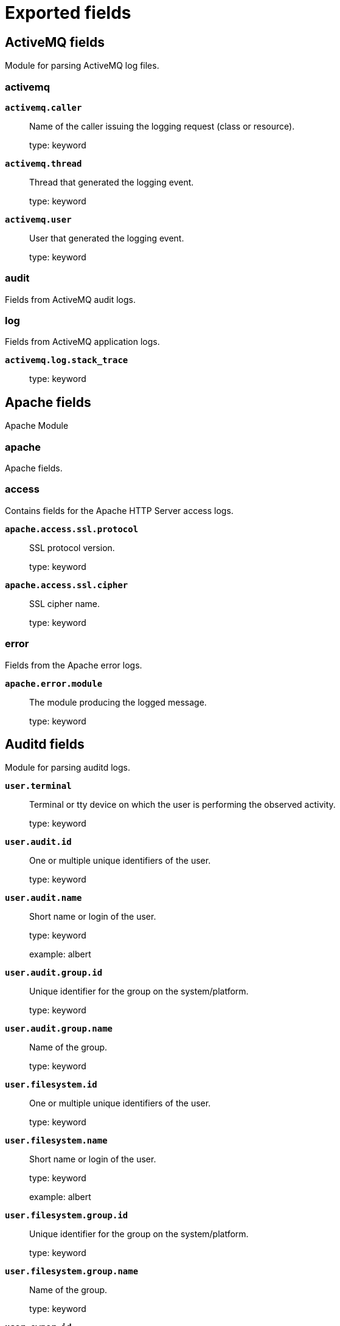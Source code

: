 
////
This file is generated! See _meta/fields.yml and scripts/generate_fields_docs.py
////

:edit_url:

[[exported-fields]]
= Exported fields

[partintro]

--
This document describes the fields that are exported by Filebeat. They are
grouped in the following categories:

* <<exported-fields-activemq>>
* <<exported-fields-apache>>
* <<exported-fields-auditd>>
* <<exported-fields-aws>>
* <<exported-fields-aws-cloudwatch>>
* <<exported-fields-awsfargate>>
* <<exported-fields-azure>>
* <<exported-fields-beat-common>>
* <<exported-fields-cef>>
* <<exported-fields-cef-module>>
* <<exported-fields-checkpoint>>
* <<exported-fields-cisco>>
* <<exported-fields-cloud>>
* <<exported-fields-coredns>>
* <<exported-fields-crowdstrike>>
* <<exported-fields-cyberarkpas>>
* <<exported-fields-docker-processor>>
* <<exported-fields-ecs>>
* <<exported-fields-elasticsearch>>
* <<exported-fields-envoyproxy>>
* <<exported-fields-fortinet>>
* <<exported-fields-gcp>>
* <<exported-fields-google_workspace>>
* <<exported-fields-haproxy>>
* <<exported-fields-host-processor>>
* <<exported-fields-ibmmq>>
* <<exported-fields-icinga>>
* <<exported-fields-iis>>
* <<exported-fields-iptables>>
* <<exported-fields-jolokia-autodiscover>>
* <<exported-fields-juniper>>
* <<exported-fields-kafka>>
* <<exported-fields-kibana>>
* <<exported-fields-kubernetes-processor>>
* <<exported-fields-log>>
* <<exported-fields-logstash>>
* <<exported-fields-lumberjack>>
* <<exported-fields-microsoft>>
* <<exported-fields-misp>>
* <<exported-fields-mongodb>>
* <<exported-fields-mssql>>
* <<exported-fields-mysql>>
* <<exported-fields-mysqlenterprise>>
* <<exported-fields-nats>>
* <<exported-fields-netflow>>
* <<exported-fields-nginx>>
* <<exported-fields-o365>>
* <<exported-fields-okta>>
* <<exported-fields-oracle>>
* <<exported-fields-osquery>>
* <<exported-fields-panw>>
* <<exported-fields-pensando>>
* <<exported-fields-postgresql>>
* <<exported-fields-process>>
* <<exported-fields-rabbitmq>>
* <<exported-fields-redis>>
* <<exported-fields-s3>>
* <<exported-fields-salesforce>>
* <<exported-fields-santa>>
* <<exported-fields-snyk>>
* <<exported-fields-sophos>>
* <<exported-fields-suricata>>
* <<exported-fields-system>>
* <<exported-fields-threatintel>>
* <<exported-fields-traefik>>
* <<exported-fields-windows>>
* <<exported-fields-winlog>>
* <<exported-fields-zeek>>
* <<exported-fields-zookeeper>>
* <<exported-fields-zoom>>

--
[[exported-fields-activemq]]
== ActiveMQ fields

Module for parsing ActiveMQ log files.



[float]
=== activemq




*`activemq.caller`*::
+
--
Name of the caller issuing the logging request (class or resource).


type: keyword

--

*`activemq.thread`*::
+
--
Thread that generated the logging event.


type: keyword

--

*`activemq.user`*::
+
--
User that generated the logging event.


type: keyword

--

[float]
=== audit

Fields from ActiveMQ audit logs.


[float]
=== log

Fields from ActiveMQ application logs.



*`activemq.log.stack_trace`*::
+
--
type: keyword

--

[[exported-fields-apache]]
== Apache fields

Apache Module



[float]
=== apache

Apache fields.



[float]
=== access

Contains fields for the Apache HTTP Server access logs.



*`apache.access.ssl.protocol`*::
+
--
SSL protocol version.


type: keyword

--

*`apache.access.ssl.cipher`*::
+
--
SSL cipher name.


type: keyword

--

[float]
=== error

Fields from the Apache error logs.



*`apache.error.module`*::
+
--
The module producing the logged message.


type: keyword

--

[[exported-fields-auditd]]
== Auditd fields

Module for parsing auditd logs.




*`user.terminal`*::
+
--
Terminal or tty device on which the user is performing the observed activity.


type: keyword

--


*`user.audit.id`*::
+
--
One or multiple unique identifiers of the user.


type: keyword

--

*`user.audit.name`*::
+
--
Short name or login of the user.


type: keyword

example: albert

--

*`user.audit.group.id`*::
+
--
Unique identifier for the group on the system/platform.


type: keyword

--

*`user.audit.group.name`*::
+
--
Name of the group.


type: keyword

--


*`user.filesystem.id`*::
+
--
One or multiple unique identifiers of the user.


type: keyword

--

*`user.filesystem.name`*::
+
--
Short name or login of the user.


type: keyword

example: albert

--

*`user.filesystem.group.id`*::
+
--
Unique identifier for the group on the system/platform.


type: keyword

--

*`user.filesystem.group.name`*::
+
--
Name of the group.


type: keyword

--


*`user.owner.id`*::
+
--
One or multiple unique identifiers of the user.


type: keyword

--

*`user.owner.name`*::
+
--
Short name or login of the user.


type: keyword

example: albert

--

*`user.owner.group.id`*::
+
--
Unique identifier for the group on the system/platform.


type: keyword

--

*`user.owner.group.name`*::
+
--
Name of the group.


type: keyword

--


*`user.saved.id`*::
+
--
One or multiple unique identifiers of the user.


type: keyword

--

*`user.saved.name`*::
+
--
Short name or login of the user.


type: keyword

example: albert

--

*`user.saved.group.id`*::
+
--
Unique identifier for the group on the system/platform.


type: keyword

--

*`user.saved.group.name`*::
+
--
Name of the group.


type: keyword

--

[float]
=== auditd

Fields from the auditd logs.



[float]
=== log

Fields from the Linux audit log. Not all fields are documented here because they are dynamic and vary by audit event type.



*`auditd.log.old_auid`*::
+
--
For login events this is the old audit ID used for the user prior to this login.


--

*`auditd.log.new_auid`*::
+
--
For login events this is the new audit ID. The audit ID can be used to trace future events to the user even if their identity changes (like becoming root).


--

*`auditd.log.old_ses`*::
+
--
For login events this is the old session ID used for the user prior to this login.


--

*`auditd.log.new_ses`*::
+
--
For login events this is the new session ID. It can be used to tie a user to future events by session ID.


--

*`auditd.log.sequence`*::
+
--
The audit event sequence number.


type: long

--

*`auditd.log.items`*::
+
--
The number of items in an event.


--

*`auditd.log.item`*::
+
--
The item field indicates which item out of the total number of items. This number is zero-based; a value of 0 means it is the first item.


--

*`auditd.log.tty`*::
+
--
type: keyword

--

*`auditd.log.a0`*::
+
--
The first argument to the system call.


--

*`auditd.log.addr`*::
+
--
type: ip

--

*`auditd.log.rport`*::
+
--
type: long

--

*`auditd.log.laddr`*::
+
--
type: ip

--

*`auditd.log.lport`*::
+
--
type: long

--

*`auditd.log.acct`*::
+
--
type: alias

alias to: user.name

--

*`auditd.log.pid`*::
+
--
type: alias

alias to: process.pid

--

*`auditd.log.ppid`*::
+
--
type: alias

alias to: process.parent.pid

--

*`auditd.log.res`*::
+
--
type: alias

alias to: event.outcome

--

*`auditd.log.record_type`*::
+
--
type: alias

alias to: event.action

--


*`auditd.log.geoip.continent_name`*::
+
--
type: alias

alias to: source.geo.continent_name

--

*`auditd.log.geoip.country_iso_code`*::
+
--
type: alias

alias to: source.geo.country_iso_code

--

*`auditd.log.geoip.location`*::
+
--
type: alias

alias to: source.geo.location

--

*`auditd.log.geoip.region_name`*::
+
--
type: alias

alias to: source.geo.region_name

--

*`auditd.log.geoip.city_name`*::
+
--
type: alias

alias to: source.geo.city_name

--

*`auditd.log.geoip.region_iso_code`*::
+
--
type: alias

alias to: source.geo.region_iso_code

--

*`auditd.log.arch`*::
+
--
type: alias

alias to: host.architecture

--

*`auditd.log.gid`*::
+
--
type: alias

alias to: user.group.id

--

*`auditd.log.uid`*::
+
--
type: alias

alias to: user.id

--

*`auditd.log.agid`*::
+
--
type: alias

alias to: user.audit.group.id

--

*`auditd.log.auid`*::
+
--
type: alias

alias to: user.audit.id

--

*`auditd.log.fsgid`*::
+
--
type: alias

alias to: user.filesystem.group.id

--

*`auditd.log.fsuid`*::
+
--
type: alias

alias to: user.filesystem.id

--

*`auditd.log.egid`*::
+
--
type: alias

alias to: user.effective.group.id

--

*`auditd.log.euid`*::
+
--
type: alias

alias to: user.effective.id

--

*`auditd.log.sgid`*::
+
--
type: alias

alias to: user.saved.group.id

--

*`auditd.log.suid`*::
+
--
type: alias

alias to: user.saved.id

--

*`auditd.log.ogid`*::
+
--
type: alias

alias to: user.owner.group.id

--

*`auditd.log.ouid`*::
+
--
type: alias

alias to: user.owner.id

--

*`auditd.log.comm`*::
+
--
type: alias

alias to: process.name

--

*`auditd.log.exe`*::
+
--
type: alias

alias to: process.executable

--

*`auditd.log.terminal`*::
+
--
type: alias

alias to: user.terminal

--

*`auditd.log.msg`*::
+
--
type: alias

alias to: message

--

*`auditd.log.src`*::
+
--
type: alias

alias to: source.address

--

*`auditd.log.dst`*::
+
--
type: alias

alias to: destination.address

--

[[exported-fields-aws]]
== AWS fields

Module for handling logs from AWS.



[float]
=== aws

Fields from AWS logs.



[float]
=== cloudtrail

Fields for AWS CloudTrail logs.



*`aws.cloudtrail.event_version`*::
+
--
The CloudTrail version of the log event format.


type: keyword

--

[float]
=== user_identity

The userIdentity element contains details about the type of IAM identity that made the request, and which credentials were used. If temporary credentials were used, the element shows how the credentials were obtained.


*`aws.cloudtrail.user_identity.type`*::
+
--
The type of the identity


type: keyword

--

*`aws.cloudtrail.user_identity.arn`*::
+
--
The Amazon Resource Name (ARN) of the principal that made the call.

type: keyword

--

*`aws.cloudtrail.user_identity.access_key_id`*::
+
--
The access key ID that was used to sign the request.

type: keyword

--

[float]
=== session_context

If the request was made with temporary security credentials, an element that provides information about the session that was created for those credentials


*`aws.cloudtrail.user_identity.session_context.mfa_authenticated`*::
+
--
The value is true if the root user or IAM user whose credentials were used for the request also was authenticated with an MFA device; otherwise, false.

type: keyword

--

*`aws.cloudtrail.user_identity.session_context.creation_date`*::
+
--
The date and time when the temporary security credentials were issued.

type: date

--

[float]
=== session_issuer

If the request was made with temporary security credentials, an element that provides information about how the credentials were obtained.


*`aws.cloudtrail.user_identity.session_context.session_issuer.type`*::
+
--
The source of the temporary security credentials, such as Root, IAMUser, or Role.

type: keyword

--

*`aws.cloudtrail.user_identity.session_context.session_issuer.principal_id`*::
+
--
The internal ID of the entity that was used to get credentials.

type: keyword

--

*`aws.cloudtrail.user_identity.session_context.session_issuer.arn`*::
+
--
The ARN of the source (account, IAM user, or role) that was used to get temporary security credentials.

type: keyword

--

*`aws.cloudtrail.user_identity.session_context.session_issuer.account_id`*::
+
--
The account that owns the entity that was used to get credentials.

type: keyword

--

*`aws.cloudtrail.user_identity.invoked_by`*::
+
--
The name of the AWS service that made the request, such as Amazon EC2 Auto Scaling or AWS Elastic Beanstalk.

type: keyword

--

*`aws.cloudtrail.error_code`*::
+
--
The AWS service error if the request returns an error.

type: keyword

--

*`aws.cloudtrail.error_message`*::
+
--
If the request returns an error, the description of the error.

type: keyword

--

*`aws.cloudtrail.request_parameters`*::
+
--
The parameters, if any, that were sent with the request.

type: keyword

--

*`aws.cloudtrail.request_parameters.text`*::
+
--
type: text

--

*`aws.cloudtrail.response_elements`*::
+
--
The response element for actions that make changes (create, update, or delete actions).

type: keyword

--

*`aws.cloudtrail.response_elements.text`*::
+
--
type: text

--

*`aws.cloudtrail.additional_eventdata`*::
+
--
Additional data about the event that was not part of the request or response.

type: keyword

--

*`aws.cloudtrail.additional_eventdata.text`*::
+
--
type: text

--

*`aws.cloudtrail.request_id`*::
+
--
The value that identifies the request. The service being called generates this value.

type: keyword

--

*`aws.cloudtrail.event_type`*::
+
--
Identifies the type of event that generated the event record.

type: keyword

--

*`aws.cloudtrail.api_version`*::
+
--
Identifies the API version associated with the AwsApiCall eventType value.

type: keyword

--

*`aws.cloudtrail.management_event`*::
+
--
A Boolean value that identifies whether the event is a management event.

type: keyword

--

*`aws.cloudtrail.read_only`*::
+
--
Identifies whether this operation is a read-only operation.

type: keyword

--

[float]
=== resources

A list of resources accessed in the event.


*`aws.cloudtrail.resources.arn`*::
+
--
Resource ARNs

type: keyword

--

*`aws.cloudtrail.resources.account_id`*::
+
--
Account ID of the resource owner

type: keyword

--

*`aws.cloudtrail.resources.type`*::
+
--
Resource type identifier in the format: AWS::aws-service-name::data-type-name

type: keyword

--

*`aws.cloudtrail.recipient_account_id`*::
+
--
Represents the account ID that received this event.

type: keyword

--

*`aws.cloudtrail.service_event_details`*::
+
--
Identifies the service event, including what triggered the event and the result.

type: keyword

--

*`aws.cloudtrail.service_event_details.text`*::
+
--
type: text

--

*`aws.cloudtrail.shared_event_id`*::
+
--
GUID generated by CloudTrail to uniquely identify CloudTrail events from the same AWS action that is sent to different AWS accounts.

type: keyword

--

*`aws.cloudtrail.vpc_endpoint_id`*::
+
--
Identifies the VPC endpoint in which requests were made from a VPC to another AWS service, such as Amazon S3.

type: keyword

--

*`aws.cloudtrail.event_category`*::
+
--
Shows the event category that is used in LookupEvents calls.

 - For management events, the value is management.
 - For data events, the value is data.
 - For Insights events, the value is insight.

type: keyword

--

[float]
=== console_login

Fields specific to ConsoleLogin events


[float]
=== additional_eventdata

Additional Event Data for ConsoleLogin events



*`aws.cloudtrail.console_login.additional_eventdata.mobile_version`*::
+
--
Identifies whether ConsoleLogin was from mobile version

type: boolean

--

*`aws.cloudtrail.console_login.additional_eventdata.login_to`*::
+
--
URL for ConsoleLogin

type: keyword

--

*`aws.cloudtrail.console_login.additional_eventdata.mfa_used`*::
+
--
Identifies whether multi factor authentication was used during ConsoleLogin

type: boolean

--

[float]
=== flattened

ES flattened datatype for objects where the subfields aren't known in advance.


*`aws.cloudtrail.flattened.additional_eventdata`*::
+
--
Additional data about the event that was not part of the request or response.


type: flattened

--

*`aws.cloudtrail.flattened.request_parameters`*::
+
--
The parameters, if any, that were sent with the request.

type: flattened

--

*`aws.cloudtrail.flattened.response_elements`*::
+
--
The response element for actions that make changes (create, update, or delete actions).

type: flattened

--

*`aws.cloudtrail.flattened.service_event_details`*::
+
--
Identifies the service event, including what triggered the event and the result.

type: flattened

--

[float]
=== digest

Fields from Cloudtrail Digest Logs


*`aws.cloudtrail.digest.log_files`*::
+
--
A list of Logfiles contained in the digest.

type: nested

--

*`aws.cloudtrail.digest.start_time`*::
+
--
The starting UTC time range that the digest file covers, taking as a reference the time in which log files have been delivered by CloudTrail.

type: date

--

*`aws.cloudtrail.digest.end_time`*::
+
--
The ending UTC time range that the digest file covers, taking as a reference the time in which log files have been delivered by CloudTrail.

type: date

--

*`aws.cloudtrail.digest.s3_bucket`*::
+
--
The name of the Amazon S3 bucket to which the current digest file has been delivered.

type: keyword

--

*`aws.cloudtrail.digest.s3_object`*::
+
--
The Amazon S3 object key (that is, the Amazon S3 bucket location) of the current digest file.

type: keyword

--

*`aws.cloudtrail.digest.newest_event_time`*::
+
--
The UTC time of the most recent event among all of the events in the log files in the digest.

type: date

--

*`aws.cloudtrail.digest.oldest_event_time`*::
+
--
The UTC time of the oldest event among all of the events in the log files in the digest.

type: date

--

*`aws.cloudtrail.digest.previous_s3_bucket`*::
+
--
The Amazon S3 bucket to which the previous digest file was delivered.

type: keyword

--

*`aws.cloudtrail.digest.previous_hash_algorithm`*::
+
--
The name of the hash algorithm that was used to hash the previous digest file.

type: keyword

--

*`aws.cloudtrail.digest.public_key_fingerprint`*::
+
--
The hexadecimal encoded fingerprint of the public key that matches the private key used to sign this digest file.

type: keyword

--

*`aws.cloudtrail.digest.signature_algorithm`*::
+
--
The algorithm used to sign the digest file.

type: keyword

--

*`aws.cloudtrail.insight_details`*::
+
--
Shows information about the underlying triggers of an Insights event, such as event source, user agent, statistics, API name, and whether the event is the start or end of the Insights event.

type: flattened

--

[float]
=== cloudwatch

Fields for AWS CloudWatch logs.



*`aws.cloudwatch.message`*::
+
--
CloudWatch log message.


type: text

--

[float]
=== ec2

Fields for AWS EC2 logs in CloudWatch.



*`aws.ec2.ip_address`*::
+
--
The internet address of the requester.


type: keyword

--

[float]
=== elb

Fields for AWS ELB logs.



*`aws.elb.name`*::
+
--
The name of the load balancer.


type: keyword

--

*`aws.elb.type`*::
+
--
The type of the load balancer for v2 Load Balancers.


type: keyword

--

*`aws.elb.target_group.arn`*::
+
--
The ARN of the target group handling the request.


type: keyword

--

*`aws.elb.listener`*::
+
--
The ELB listener that received the connection.


type: keyword

--

*`aws.elb.protocol`*::
+
--
The protocol of the load balancer (http or tcp).


type: keyword

--

*`aws.elb.request_processing_time.sec`*::
+
--
The total time in seconds since the connection or request is received until it is sent to a registered backend.


type: float

--

*`aws.elb.backend_processing_time.sec`*::
+
--
The total time in seconds since the connection is sent to the backend till the backend starts responding.


type: float

--

*`aws.elb.response_processing_time.sec`*::
+
--
The total time in seconds since the response is received from the backend till it is sent to the client.


type: float

--

*`aws.elb.connection_time.ms`*::
+
--
The total time of the connection in milliseconds, since it is opened till it is closed.


type: long

--

*`aws.elb.tls_handshake_time.ms`*::
+
--
The total time for the TLS handshake to complete in milliseconds once the connection has been established.


type: long

--

*`aws.elb.backend.ip`*::
+
--
The IP address of the backend processing this connection.


type: keyword

--

*`aws.elb.backend.port`*::
+
--
The port in the backend processing this connection.


type: keyword

--

*`aws.elb.backend.http.response.status_code`*::
+
--
The status code from the backend (status code sent to the client from ELB is stored in `http.response.status_code`


type: keyword

--

*`aws.elb.ssl_cipher`*::
+
--
The SSL cipher used in TLS/SSL connections.


type: keyword

--

*`aws.elb.ssl_protocol`*::
+
--
The SSL protocol used in TLS/SSL connections.


type: keyword

--

*`aws.elb.chosen_cert.arn`*::
+
--
The ARN of the chosen certificate presented to the client in TLS/SSL connections.


type: keyword

--

*`aws.elb.chosen_cert.serial`*::
+
--
The serial number of the chosen certificate presented to the client in TLS/SSL connections.


type: keyword

--

*`aws.elb.incoming_tls_alert`*::
+
--
The integer value of TLS alerts received by the load balancer from the client, if present.


type: keyword

--

*`aws.elb.tls_named_group`*::
+
--
The TLS named group.


type: keyword

--

*`aws.elb.trace_id`*::
+
--
The contents of the `X-Amzn-Trace-Id` header.


type: keyword

--

*`aws.elb.matched_rule_priority`*::
+
--
The priority value of the rule that matched the request, if a rule matched.


type: keyword

--

*`aws.elb.action_executed`*::
+
--
The action executed when processing the request (forward, fixed-response, authenticate...). It can contain several values.


type: keyword

--

*`aws.elb.redirect_url`*::
+
--
The URL used if a redirection action was executed.


type: keyword

--

*`aws.elb.error.reason`*::
+
--
The error reason if the executed action failed.


type: keyword

--

*`aws.elb.target_port`*::
+
--
List of IP addresses and ports for the targets that processed this request.


type: keyword

--

*`aws.elb.target_status_code`*::
+
--
List of status codes from the responses of the targets.


type: keyword

--

*`aws.elb.classification`*::
+
--
The classification for desync mitigation.


type: keyword

--

*`aws.elb.classification_reason`*::
+
--
The classification reason code.


type: keyword

--

[float]
=== s3access

Fields for AWS S3 server access logs.



*`aws.s3access.bucket_owner`*::
+
--
The canonical user ID of the owner of the source bucket.


type: keyword

--

*`aws.s3access.bucket`*::
+
--
The name of the bucket that the request was processed against.


type: keyword

--

*`aws.s3access.remote_ip`*::
+
--
The apparent internet address of the requester.


type: ip

--

*`aws.s3access.requester`*::
+
--
The canonical user ID of the requester, or a - for unauthenticated requests.


type: keyword

--

*`aws.s3access.request_id`*::
+
--
A string generated by Amazon S3 to uniquely identify each request.


type: keyword

--

*`aws.s3access.operation`*::
+
--
The operation listed here is declared as SOAP.operation, REST.HTTP_method.resource_type, WEBSITE.HTTP_method.resource_type, or BATCH.DELETE.OBJECT.


type: keyword

--

*`aws.s3access.key`*::
+
--
The "key" part of the request, URL encoded, or "-" if the operation does not take a key parameter.


type: keyword

--

*`aws.s3access.request_uri`*::
+
--
The Request-URI part of the HTTP request message.


type: keyword

--

*`aws.s3access.http_status`*::
+
--
The numeric HTTP status code of the response.


type: long

--

*`aws.s3access.error_code`*::
+
--
The Amazon S3 Error Code, or "-" if no error occurred.


type: keyword

--

*`aws.s3access.bytes_sent`*::
+
--
The number of response bytes sent, excluding HTTP protocol overhead, or "-" if zero.


type: long

--

*`aws.s3access.object_size`*::
+
--
The total size of the object in question.


type: long

--

*`aws.s3access.total_time`*::
+
--
The number of milliseconds the request was in flight from the server's perspective.


type: long

--

*`aws.s3access.turn_around_time`*::
+
--
The number of milliseconds that Amazon S3 spent processing your request.


type: long

--

*`aws.s3access.referrer`*::
+
--
The value of the HTTP Referrer header, if present.


type: keyword

--

*`aws.s3access.user_agent`*::
+
--
The value of the HTTP User-Agent header.


type: keyword

--

*`aws.s3access.version_id`*::
+
--
The version ID in the request, or "-" if the operation does not take a versionId parameter.


type: keyword

--

*`aws.s3access.host_id`*::
+
--
The x-amz-id-2 or Amazon S3 extended request ID.


type: keyword

--

*`aws.s3access.signature_version`*::
+
--
The signature version, SigV2 or SigV4, that was used to authenticate the request or a - for unauthenticated requests.


type: keyword

--

*`aws.s3access.cipher_suite`*::
+
--
The Secure Sockets Layer (SSL) cipher that was negotiated for HTTPS request or a - for HTTP.


type: keyword

--

*`aws.s3access.authentication_type`*::
+
--
The type of request authentication used, AuthHeader for authentication headers, QueryString for query string (pre-signed URL) or a - for unauthenticated requests.


type: keyword

--

*`aws.s3access.host_header`*::
+
--
The endpoint used to connect to Amazon S3.


type: keyword

--

*`aws.s3access.tls_version`*::
+
--
The Transport Layer Security (TLS) version negotiated by the client.


type: keyword

--

[float]
=== vpcflow

Fields for AWS VPC flow logs.



*`aws.vpcflow.version`*::
+
--
The VPC Flow Logs version. If you use the default format, the version is 2. If you specify a custom format, the version is 3.


type: keyword

--

*`aws.vpcflow.account_id`*::
+
--
The AWS account ID for the flow log.


type: keyword

--

*`aws.vpcflow.interface_id`*::
+
--
The ID of the network interface for which the traffic is recorded.


type: keyword

--

*`aws.vpcflow.action`*::
+
--
The action that is associated with the traffic, ACCEPT or REJECT.


type: keyword

--

*`aws.vpcflow.log_status`*::
+
--
The logging status of the flow log, OK, NODATA or SKIPDATA.


type: keyword

--

*`aws.vpcflow.instance_id`*::
+
--
The ID of the instance that's associated with network interface for which the traffic is recorded, if the instance is owned by you.


type: keyword

--

*`aws.vpcflow.pkt_srcaddr`*::
+
--
The packet-level (original) source IP address of the traffic.


type: ip

--

*`aws.vpcflow.pkt_dstaddr`*::
+
--
The packet-level (original) destination IP address for the traffic.


type: ip

--

*`aws.vpcflow.vpc_id`*::
+
--
The ID of the VPC that contains the network interface for which the traffic is recorded.


type: keyword

--

*`aws.vpcflow.subnet_id`*::
+
--
The ID of the subnet that contains the network interface for which the traffic is recorded.


type: keyword

--

*`aws.vpcflow.tcp_flags`*::
+
--
The bitmask value for the following TCP flags: 2=SYN,18=SYN-ACK,1=FIN,4=RST


type: keyword

--

*`aws.vpcflow.tcp_flags_array`*::
+
--
List of TCP flags: 'fin, syn, rst, psh, ack, urg'


type: keyword

--

*`aws.vpcflow.type`*::
+
--
The type of traffic: IPv4, IPv6, or EFA.


type: keyword

--

[[exported-fields-aws-cloudwatch]]
== AWS CloudWatch fields

Fields from AWS CloudWatch logs.



[float]
=== awscloudwatch

Fields from AWS CloudWatch logs. Deprecated: Use aws.cloudwatch.* instead



*`awscloudwatch.log_group`*::
+
--
The name of the log group to which this event belongs. Deprecated: Use aws.cloudwatch.log_group instead


type: keyword

--

*`awscloudwatch.log_stream`*::
+
--
The name of the log stream to which this event belongs. Deprecated: Use aws.cloudwatch.log_stream instead


type: keyword

--

*`awscloudwatch.ingestion_time`*::
+
--
The time the event was ingested in AWS CloudWatch. Deprecated: Use aws.cloudwatch.ingestion_time instead


type: keyword

--

[float]
=== aws.cloudwatch

Fields from AWS CloudWatch logs.



*`aws.cloudwatch.log_group`*::
+
--
The name of the log group to which this event belongs.

type: keyword

--

*`aws.cloudwatch.log_stream`*::
+
--
The name of the log stream to which this event belongs.

type: keyword

--

*`aws.cloudwatch.ingestion_time`*::
+
--
The time the event was ingested in AWS CloudWatch.

type: keyword

--

[[exported-fields-awsfargate]]
== AWS Fargate fields

Module for collecting container logs from Amazon ECS Fargate.



[float]
=== awsfargate

Fields from Amazon ECS Fargate logs.



[float]
=== log

Fields for Amazon Fargate container logs.


[[exported-fields-azure]]
== Azure fields

Azure Module



[float]
=== azure




*`azure.subscription_id`*::
+
--
Azure subscription ID


type: keyword

--

*`azure.correlation_id`*::
+
--
Correlation ID


type: keyword

--

*`azure.tenant_id`*::
+
--
tenant ID


type: keyword

--

[float]
=== resource

Resource



*`azure.resource.id`*::
+
--
Resource ID


type: keyword

--

*`azure.resource.group`*::
+
--
Resource group


type: keyword

--

*`azure.resource.provider`*::
+
--
Resource type/namespace


type: keyword

--

*`azure.resource.namespace`*::
+
--
Resource type/namespace


type: keyword

--

*`azure.resource.name`*::
+
--
Name


type: keyword

--

*`azure.resource.authorization_rule`*::
+
--
Authorization rule


type: keyword

--

[float]
=== activitylogs

Fields for Azure activity logs.



*`azure.activitylogs.identity_name`*::
+
--
identity name

type: keyword

--

[float]
=== identity

Identity



[float]
=== claims_initiated_by_user

Claims initiated by user



*`azure.activitylogs.identity.claims_initiated_by_user.name`*::
+
--
Name


type: keyword

--

*`azure.activitylogs.identity.claims_initiated_by_user.givenname`*::
+
--
Givenname


type: keyword

--

*`azure.activitylogs.identity.claims_initiated_by_user.surname`*::
+
--
Surname


type: keyword

--

*`azure.activitylogs.identity.claims_initiated_by_user.fullname`*::
+
--
Fullname


type: keyword

--

*`azure.activitylogs.identity.claims_initiated_by_user.schema`*::
+
--
Schema


type: keyword

--

*`azure.activitylogs.identity.claims.*`*::
+
--
Claims


type: object

--

[float]
=== authorization

Authorization



*`azure.activitylogs.identity.authorization.scope`*::
+
--
Scope


type: keyword

--

*`azure.activitylogs.identity.authorization.action`*::
+
--
Action


type: keyword

--

[float]
=== evidence

Evidence



*`azure.activitylogs.identity.authorization.evidence.role_assignment_scope`*::
+
--
Role assignment scope


type: keyword

--

*`azure.activitylogs.identity.authorization.evidence.role_definition_id`*::
+
--
Role definition ID


type: keyword

--

*`azure.activitylogs.identity.authorization.evidence.role`*::
+
--
Role


type: keyword

--

*`azure.activitylogs.identity.authorization.evidence.role_assignment_id`*::
+
--
Role assignment ID


type: keyword

--

*`azure.activitylogs.identity.authorization.evidence.principal_id`*::
+
--
Principal ID


type: keyword

--

*`azure.activitylogs.identity.authorization.evidence.principal_type`*::
+
--
Principal type


type: keyword

--

*`azure.activitylogs.tenant_id`*::
+
--
Tenant ID


type: keyword

--

*`azure.activitylogs.level`*::
+
--
Level


type: long

--

*`azure.activitylogs.operation_version`*::
+
--
Operation version


type: keyword

--

*`azure.activitylogs.operation_name`*::
+
--
Operation name


type: keyword

--

*`azure.activitylogs.result_type`*::
+
--
Result type


type: keyword

--

*`azure.activitylogs.result_signature`*::
+
--
Result signature


type: keyword

--

*`azure.activitylogs.category`*::
+
--
Category


type: keyword

--

*`azure.activitylogs.event_category`*::
+
--
Event Category


type: keyword

--

*`azure.activitylogs.properties`*::
+
--
Properties


type: flattened

--

[float]
=== auditlogs

Fields for Azure audit logs.



*`azure.auditlogs.category`*::
+
--
The category of the operation.  Currently, Audit is the only supported value.


type: keyword

--

*`azure.auditlogs.operation_name`*::
+
--
The operation name


type: keyword

--

*`azure.auditlogs.operation_version`*::
+
--
The operation version


type: keyword

--

*`azure.auditlogs.identity`*::
+
--
Identity


type: keyword

--

*`azure.auditlogs.tenant_id`*::
+
--
Tenant ID


type: keyword

--

*`azure.auditlogs.result_signature`*::
+
--
Result signature


type: keyword

--

[float]
=== properties

The audit log properties



*`azure.auditlogs.properties.result`*::
+
--
Log result


type: keyword

--

*`azure.auditlogs.properties.activity_display_name`*::
+
--
Activity display name


type: keyword

--

*`azure.auditlogs.properties.result_reason`*::
+
--
Reason for the log result


type: keyword

--

*`azure.auditlogs.properties.correlation_id`*::
+
--
Correlation ID


type: keyword

--

*`azure.auditlogs.properties.logged_by_service`*::
+
--
Logged by service


type: keyword

--

*`azure.auditlogs.properties.operation_type`*::
+
--
Operation type


type: keyword

--

*`azure.auditlogs.properties.id`*::
+
--
ID


type: keyword

--

*`azure.auditlogs.properties.activity_datetime`*::
+
--
Activity timestamp


type: date

--

*`azure.auditlogs.properties.category`*::
+
--
category


type: keyword

--

[float]
=== target_resources.*

Target resources



*`azure.auditlogs.properties.target_resources.*.display_name`*::
+
--
Display name


type: keyword

--

*`azure.auditlogs.properties.target_resources.*.id`*::
+
--
ID


type: keyword

--

*`azure.auditlogs.properties.target_resources.*.type`*::
+
--
Type


type: keyword

--

*`azure.auditlogs.properties.target_resources.*.ip_address`*::
+
--
ip Address


type: keyword

--

*`azure.auditlogs.properties.target_resources.*.user_principal_name`*::
+
--
User principal name


type: keyword

--

[float]
=== modified_properties.*

Modified properties



*`azure.auditlogs.properties.target_resources.*.modified_properties.*.new_value`*::
+
--
New value


type: keyword

--

*`azure.auditlogs.properties.target_resources.*.modified_properties.*.display_name`*::
+
--
Display value


type: keyword

--

*`azure.auditlogs.properties.target_resources.*.modified_properties.*.old_value`*::
+
--
Old value


type: keyword

--

[float]
=== initiated_by

Information regarding the initiator



[float]
=== app

App



*`azure.auditlogs.properties.initiated_by.app.servicePrincipalName`*::
+
--
Service principal name


type: keyword

--

*`azure.auditlogs.properties.initiated_by.app.displayName`*::
+
--
Display name


type: keyword

--

*`azure.auditlogs.properties.initiated_by.app.appId`*::
+
--
App ID


type: keyword

--

*`azure.auditlogs.properties.initiated_by.app.servicePrincipalId`*::
+
--
Service principal ID


type: keyword

--

[float]
=== user

User



*`azure.auditlogs.properties.initiated_by.user.userPrincipalName`*::
+
--
User principal name


type: keyword

--

*`azure.auditlogs.properties.initiated_by.user.displayName`*::
+
--
Display name


type: keyword

--

*`azure.auditlogs.properties.initiated_by.user.id`*::
+
--
ID


type: keyword

--

*`azure.auditlogs.properties.initiated_by.user.ipAddress`*::
+
--
ip Address


type: keyword

--

[float]
=== platformlogs

Fields for Azure platform logs.



*`azure.platformlogs.operation_name`*::
+
--
Operation name


type: keyword

--

*`azure.platformlogs.result_type`*::
+
--
Result type


type: keyword

--

*`azure.platformlogs.result_signature`*::
+
--
Result signature


type: keyword

--

*`azure.platformlogs.category`*::
+
--
Category


type: keyword

--

*`azure.platformlogs.event_category`*::
+
--
Event Category


type: keyword

--

*`azure.platformlogs.status`*::
+
--
Status


type: keyword

--

*`azure.platformlogs.ccpNamespace`*::
+
--
ccpNamespace


type: keyword

--

*`azure.platformlogs.Cloud`*::
+
--
Cloud


type: keyword

--

*`azure.platformlogs.Environment`*::
+
--
Environment


type: keyword

--

*`azure.platformlogs.EventTimeString`*::
+
--
EventTimeString


type: keyword

--

*`azure.platformlogs.Caller`*::
+
--
Caller


type: keyword

--

*`azure.platformlogs.ScaleUnit`*::
+
--
ScaleUnit


type: keyword

--

*`azure.platformlogs.ActivityId`*::
+
--
ActivityId


type: keyword

--

*`azure.platformlogs.identity_name`*::
+
--
Identity name


type: keyword

--

*`azure.platformlogs.properties`*::
+
--
Event inner properties


type: flattened

--

[float]
=== signinlogs

Fields for Azure sign-in logs.



*`azure.signinlogs.operation_name`*::
+
--
The operation name


type: keyword

--

*`azure.signinlogs.operation_version`*::
+
--
The operation version


type: keyword

--

*`azure.signinlogs.tenant_id`*::
+
--
Tenant ID


type: keyword

--

*`azure.signinlogs.result_signature`*::
+
--
Result signature


type: keyword

--

*`azure.signinlogs.result_description`*::
+
--
Result description


type: keyword

--

*`azure.signinlogs.result_type`*::
+
--
Result type


type: keyword

--

*`azure.signinlogs.identity`*::
+
--
Identity


type: keyword

--

*`azure.signinlogs.category`*::
+
--
Category


type: keyword

--


*`azure.signinlogs.properties.id`*::
+
--
Unique ID representing the sign-in activity.


type: keyword

--

*`azure.signinlogs.properties.created_at`*::
+
--
Date and time (UTC) the sign-in was initiated.


type: date

--

*`azure.signinlogs.properties.user_display_name`*::
+
--
User display name


type: keyword

--

*`azure.signinlogs.properties.correlation_id`*::
+
--
Correlation ID


type: keyword

--

*`azure.signinlogs.properties.user_principal_name`*::
+
--
User principal name


type: keyword

--

*`azure.signinlogs.properties.user_id`*::
+
--
User ID


type: keyword

--

*`azure.signinlogs.properties.app_id`*::
+
--
App ID


type: keyword

--

*`azure.signinlogs.properties.app_display_name`*::
+
--
App display name


type: keyword

--

*`azure.signinlogs.properties.autonomous_system_number`*::
+
--
Autonomous system number.

type: long

--

*`azure.signinlogs.properties.client_app_used`*::
+
--
Client app used


type: keyword

--

*`azure.signinlogs.properties.conditional_access_status`*::
+
--
Conditional access status


type: keyword

--

*`azure.signinlogs.properties.original_request_id`*::
+
--
Original request ID


type: keyword

--

*`azure.signinlogs.properties.is_interactive`*::
+
--
Is interactive


type: boolean

--

*`azure.signinlogs.properties.token_issuer_name`*::
+
--
Token issuer name


type: keyword

--

*`azure.signinlogs.properties.token_issuer_type`*::
+
--
Token issuer type


type: keyword

--

*`azure.signinlogs.properties.processing_time_ms`*::
+
--
Processing time in milliseconds


type: float

--

*`azure.signinlogs.properties.risk_detail`*::
+
--
Risk detail


type: keyword

--

*`azure.signinlogs.properties.risk_level_aggregated`*::
+
--
Risk level aggregated


type: keyword

--

*`azure.signinlogs.properties.risk_level_during_signin`*::
+
--
Risk level during signIn


type: keyword

--

*`azure.signinlogs.properties.risk_state`*::
+
--
Risk state


type: keyword

--

*`azure.signinlogs.properties.resource_display_name`*::
+
--
Resource display name


type: keyword

--


*`azure.signinlogs.properties.status.error_code`*::
+
--
Error code


type: long

--


*`azure.signinlogs.properties.device_detail.device_id`*::
+
--
Device ID


type: keyword

--

*`azure.signinlogs.properties.device_detail.operating_system`*::
+
--
Operating system


type: keyword

--

*`azure.signinlogs.properties.device_detail.browser`*::
+
--
Browser


type: keyword

--

*`azure.signinlogs.properties.device_detail.display_name`*::
+
--
Display name


type: keyword

--

*`azure.signinlogs.properties.device_detail.trust_type`*::
+
--
Trust type


type: keyword

--

*`azure.signinlogs.properties.device_detail.is_compliant`*::
+
--
If the device is compliant


type: boolean

--

*`azure.signinlogs.properties.device_detail.is_managed`*::
+
--
If the device is managed


type: boolean

--

*`azure.signinlogs.properties.applied_conditional_access_policies`*::
+
--
A list of conditional access policies that are triggered by the corresponding sign-in activity.


type: array

--

*`azure.signinlogs.properties.authentication_details`*::
+
--
The result of the authentication attempt and additional details on the authentication method.


type: array

--

*`azure.signinlogs.properties.authentication_processing_details`*::
+
--
Additional authentication processing details, such as the agent name in case of PTA/PHS or Server/farm name in case of federated authentication.


type: flattened

--

*`azure.signinlogs.properties.authentication_protocol`*::
+
--
Authentication protocol type.


type: keyword

--

*`azure.signinlogs.properties.incoming_token_type`*::
+
--
Incoming token type.


type: keyword

--

*`azure.signinlogs.properties.unique_token_identifier`*::
+
--
Unique token identifier for the request.

type: keyword

--

*`azure.signinlogs.properties.authentication_requirement`*::
+
--
This holds the highest level of authentication needed through all the sign-in steps, for sign-in to succeed.


type: keyword

--

*`azure.signinlogs.properties.authentication_requirement_policies`*::
+
--
Set of CA policies that apply to this sign-in, each as CA: policy name, and/or MFA: Per-user


type: flattened

--

*`azure.signinlogs.properties.flagged_for_review`*::
+
--
type: boolean

--

*`azure.signinlogs.properties.home_tenant_id`*::
+
--
type: keyword

--

*`azure.signinlogs.properties.network_location_details`*::
+
--
The network location details including the type of network used and its names.

type: array

--

*`azure.signinlogs.properties.resource_id`*::
+
--
The identifier of the resource that the user signed in to.

type: keyword

--

*`azure.signinlogs.properties.resource_tenant_id`*::
+
--
type: keyword

--

*`azure.signinlogs.properties.risk_event_types`*::
+
--
The list of risk event types associated with the sign-in. Possible values: unlikelyTravel, anonymizedIPAddress, maliciousIPAddress, unfamiliarFeatures, malwareInfectedIPAddress, suspiciousIPAddress, leakedCredentials, investigationsThreatIntelligence, generic, or unknownFutureValue.


type: keyword

--

*`azure.signinlogs.properties.risk_event_types_v2`*::
+
--
The list of risk event types associated with the sign-in. Possible values: unlikelyTravel, anonymizedIPAddress, maliciousIPAddress, unfamiliarFeatures, malwareInfectedIPAddress, suspiciousIPAddress, leakedCredentials, investigationsThreatIntelligence, generic, or unknownFutureValue.


type: keyword

--

*`azure.signinlogs.properties.service_principal_name`*::
+
--
The application name used for sign-in. This field is populated when you are signing in using an application.


type: keyword

--

*`azure.signinlogs.properties.user_type`*::
+
--
type: keyword

--

*`azure.signinlogs.properties.service_principal_id`*::
+
--
The application identifier used for sign-in. This field is populated when you are signing in using an application.


type: keyword

--

*`azure.signinlogs.properties.cross_tenant_access_type`*::
+
--
type: keyword

--

*`azure.signinlogs.properties.is_tenant_restricted`*::
+
--
type: boolean

--

*`azure.signinlogs.properties.sso_extension_version`*::
+
--
type: keyword

--

[[exported-fields-beat-common]]
== Beat fields

Contains common beat fields available in all event types.



*`agent.hostname`*::
+
--
Deprecated - use agent.name or agent.id to identify an agent.


type: alias

alias to: agent.name

--

*`beat.timezone`*::
+
--
type: alias

alias to: event.timezone

--

*`fields`*::
+
--
Contains user configurable fields.


type: object

--

*`beat.name`*::
+
--
type: alias

alias to: host.name

--

*`beat.hostname`*::
+
--
type: alias

alias to: agent.name

--

*`timeseries.instance`*::
+
--
Time series instance id

type: keyword

--

[[exported-fields-cef]]
== Decode CEF processor fields fields

Common Event Format (CEF) data.



[float]
=== cef

By default the `decode_cef` processor writes all data from the CEF message to this `cef` object. It contains the CEF header fields and the extension data.



*`cef.version`*::
+
--
Version of the CEF specification used by the message.


type: keyword

--

*`cef.device.vendor`*::
+
--
Vendor of the device that produced the message.


type: keyword

--

*`cef.device.product`*::
+
--
Product of the device that produced the message.


type: keyword

--

*`cef.device.version`*::
+
--
Version of the product that produced the message.


type: keyword

--

*`cef.device.event_class_id`*::
+
--
Unique identifier of the event type.


type: keyword

--

*`cef.severity`*::
+
--
Importance of the event. The valid string values are Unknown, Low, Medium, High, and Very-High. The valid integer values are 0-3=Low, 4-6=Medium, 7- 8=High, and 9-10=Very-High.


type: keyword

example: Very-High

--

*`cef.name`*::
+
--
Short description of the event.


type: keyword

--

[float]
=== extensions

Collection of key-value pairs carried in the CEF extension field.



*`cef.extensions.agentAddress`*::
+
--
The IP address of the ArcSight connector that processed the event.

type: ip

--

*`cef.extensions.agentDnsDomain`*::
+
--
The DNS domain name of the ArcSight connector that processed the event.

type: keyword

--

*`cef.extensions.agentHostName`*::
+
--
The hostname of the ArcSight connector that processed the event.

type: keyword

--

*`cef.extensions.agentId`*::
+
--
The agent ID of the ArcSight connector that processed the event.

type: keyword

--

*`cef.extensions.agentMacAddress`*::
+
--
The MAC address of the ArcSight connector that processed the event.

type: keyword

--

*`cef.extensions.agentNtDomain`*::
+
--
None

type: keyword

--

*`cef.extensions.agentReceiptTime`*::
+
--
The time at which information about the event was received by the ArcSight connector.

type: date

--

*`cef.extensions.agentTimeZone`*::
+
--
The agent time zone of the ArcSight connector that processed the event.

type: keyword

--

*`cef.extensions.agentTranslatedAddress`*::
+
--
None

type: ip

--

*`cef.extensions.agentTranslatedZoneExternalID`*::
+
--
None

type: keyword

--

*`cef.extensions.agentTranslatedZoneURI`*::
+
--
None

type: keyword

--

*`cef.extensions.agentType`*::
+
--
The agent type of the ArcSight connector that processed the event

type: keyword

--

*`cef.extensions.agentVersion`*::
+
--
The version of the ArcSight connector that processed the event.

type: keyword

--

*`cef.extensions.agentZoneExternalID`*::
+
--
None

type: keyword

--

*`cef.extensions.agentZoneURI`*::
+
--
None

type: keyword

--

*`cef.extensions.applicationProtocol`*::
+
--
Application level protocol, example values are HTTP, HTTPS, SSHv2, Telnet, POP, IMPA, IMAPS, and so on.

type: keyword

--

*`cef.extensions.baseEventCount`*::
+
--
A count associated with this event. How many times was this same event observed? Count can be omitted if it is 1.

type: long

--

*`cef.extensions.bytesIn`*::
+
--
Number of bytes transferred inbound, relative to the source to destination relationship, meaning that data was flowing from source to destination.

type: long

--

*`cef.extensions.bytesOut`*::
+
--
Number of bytes transferred outbound relative to the source to destination relationship. For example, the byte number of data flowing from the destination to the source.

type: long

--

*`cef.extensions.customerExternalID`*::
+
--
None

type: keyword

--

*`cef.extensions.customerURI`*::
+
--
None

type: keyword

--

*`cef.extensions.destinationAddress`*::
+
--
Identifies the destination address that the event refers to in an IP network. The format is an IPv4 address.

type: ip

--

*`cef.extensions.destinationDnsDomain`*::
+
--
The DNS domain part of the complete fully qualified domain name (FQDN).

type: keyword

--

*`cef.extensions.destinationGeoLatitude`*::
+
--
The latitudinal value from which the destination's IP address belongs.

type: double

--

*`cef.extensions.destinationGeoLongitude`*::
+
--
The longitudinal value from which the destination's IP address belongs.

type: double

--

*`cef.extensions.destinationHostName`*::
+
--
Identifies the destination that an event refers to in an IP network. The format should be a fully qualified domain name (FQDN) associated with the destination node, when a node is available.

type: keyword

--

*`cef.extensions.destinationMacAddress`*::
+
--
Six colon-seperated hexadecimal numbers.

type: keyword

--

*`cef.extensions.destinationNtDomain`*::
+
--
The Windows domain name of the destination address.

type: keyword

--

*`cef.extensions.destinationPort`*::
+
--
The valid port numbers are between 0 and 65535.

type: long

--

*`cef.extensions.destinationProcessId`*::
+
--
Provides the ID of the destination process associated with the event. For example, if an event contains process ID 105, "105" is the process ID.

type: long

--

*`cef.extensions.destinationProcessName`*::
+
--
The name of the event's destination process.

type: keyword

--

*`cef.extensions.destinationServiceName`*::
+
--
The service targeted by this event.

type: keyword

--

*`cef.extensions.destinationTranslatedAddress`*::
+
--
Identifies the translated destination that the event refers to in an IP network.

type: ip

--

*`cef.extensions.destinationTranslatedPort`*::
+
--
Port after it was translated; for example, a firewall. Valid port numbers are 0 to 65535.

type: long

--

*`cef.extensions.destinationTranslatedZoneExternalID`*::
+
--
None

type: keyword

--

*`cef.extensions.destinationTranslatedZoneURI`*::
+
--
The URI for the Translated Zone that the destination asset has been assigned to in ArcSight.

type: keyword

--

*`cef.extensions.destinationUserId`*::
+
--
Identifies the destination user by ID. For example, in UNIX, the root user is generally associated with user ID 0.

type: keyword

--

*`cef.extensions.destinationUserName`*::
+
--
Identifies the destination user by name. This is the user associated with the event's destination. Email addresses are often mapped into the UserName fields. The recipient is a candidate to put into this field.

type: keyword

--

*`cef.extensions.destinationUserPrivileges`*::
+
--
The typical values are "Administrator", "User", and "Guest". This identifies the destination user's privileges. In UNIX, for example, activity executed on the root user would be identified with destinationUser Privileges of "Administrator".

type: keyword

--

*`cef.extensions.destinationZoneExternalID`*::
+
--
None

type: keyword

--

*`cef.extensions.destinationZoneURI`*::
+
--
The URI for the Zone that the destination asset has been assigned to in ArcSight.

type: keyword

--

*`cef.extensions.deviceAction`*::
+
--
Action taken by the device.

type: keyword

--

*`cef.extensions.deviceAddress`*::
+
--
Identifies the device address that an event refers to in an IP network.

type: ip

--

*`cef.extensions.deviceCustomFloatingPoint1Label`*::
+
--
All custom fields have a corresponding label field. Each of these fields is a string and describes the purpose of the custom field.

type: keyword

--

*`cef.extensions.deviceCustomFloatingPoint3Label`*::
+
--
All custom fields have a corresponding label field. Each of these fields is a string and describes the purpose of the custom field.

type: keyword

--

*`cef.extensions.deviceCustomFloatingPoint4Label`*::
+
--
All custom fields have a corresponding label field. Each of these fields is a string and describes the purpose of the custom field.

type: keyword

--

*`cef.extensions.deviceCustomDate1`*::
+
--
One of two timestamp fields available to map fields that do not apply to any other in this dictionary.

type: date

--

*`cef.extensions.deviceCustomDate1Label`*::
+
--
All custom fields have a corresponding label field. Each of these fields is a string and describes the purpose of the custom field.

type: keyword

--

*`cef.extensions.deviceCustomDate2`*::
+
--
One of two timestamp fields available to map fields that do not apply to any other in this dictionary.

type: date

--

*`cef.extensions.deviceCustomDate2Label`*::
+
--
All custom fields have a corresponding label field. Each of these fields is a string and describes the purpose of the custom field.

type: keyword

--

*`cef.extensions.deviceCustomFloatingPoint1`*::
+
--
One of four floating point fields available to map fields that do not apply to any other in this dictionary.

type: double

--

*`cef.extensions.deviceCustomFloatingPoint2`*::
+
--
One of four floating point fields available to map fields that do not apply to any other in this dictionary.

type: double

--

*`cef.extensions.deviceCustomFloatingPoint2Label`*::
+
--
All custom fields have a corresponding label field. Each of these fields is a string and describes the purpose of the custom field.

type: keyword

--

*`cef.extensions.deviceCustomFloatingPoint3`*::
+
--
One of four floating point fields available to map fields that do not apply to any other in this dictionary.

type: double

--

*`cef.extensions.deviceCustomFloatingPoint4`*::
+
--
One of four floating point fields available to map fields that do not apply to any other in this dictionary.

type: double

--

*`cef.extensions.deviceCustomIPv6Address1`*::
+
--
One of four IPv6 address fields available to map fields that do not apply to any other in this dictionary.

type: ip

--

*`cef.extensions.deviceCustomIPv6Address1Label`*::
+
--
All custom fields have a corresponding label field. Each of these fields is a string and describes the purpose of the custom field.

type: keyword

--

*`cef.extensions.deviceCustomIPv6Address2`*::
+
--
One of four IPv6 address fields available to map fields that do not apply to any other in this dictionary.

type: ip

--

*`cef.extensions.deviceCustomIPv6Address2Label`*::
+
--
All custom fields have a corresponding label field. Each of these fields is a string and describes the purpose of the custom field.

type: keyword

--

*`cef.extensions.deviceCustomIPv6Address3`*::
+
--
One of four IPv6 address fields available to map fields that do not apply to any other in this dictionary.

type: ip

--

*`cef.extensions.deviceCustomIPv6Address3Label`*::
+
--
All custom fields have a corresponding label field. Each of these fields is a string and describes the purpose of the custom field.

type: keyword

--

*`cef.extensions.deviceCustomIPv6Address4`*::
+
--
One of four IPv6 address fields available to map fields that do not apply to any other in this dictionary.

type: ip

--

*`cef.extensions.deviceCustomIPv6Address4Label`*::
+
--
All custom fields have a corresponding label field. Each of these fields is a string and describes the purpose of the custom field.

type: keyword

--

*`cef.extensions.deviceCustomNumber1`*::
+
--
One of three number fields available to map fields that do not apply to any other in this dictionary. Use sparingly and seek a more specific, dictionary supplied field when possible.

type: long

--

*`cef.extensions.deviceCustomNumber1Label`*::
+
--
All custom fields have a corresponding label field. Each of these fields is a string and describes the purpose of the custom field.

type: keyword

--

*`cef.extensions.deviceCustomNumber2`*::
+
--
One of three number fields available to map fields that do not apply to any other in this dictionary. Use sparingly and seek a more specific, dictionary supplied field when possible.

type: long

--

*`cef.extensions.deviceCustomNumber2Label`*::
+
--
All custom fields have a corresponding label field. Each of these fields is a string and describes the purpose of the custom field.

type: keyword

--

*`cef.extensions.deviceCustomNumber3`*::
+
--
One of three number fields available to map fields that do not apply to any other in this dictionary. Use sparingly and seek a more specific, dictionary supplied field when possible.

type: long

--

*`cef.extensions.deviceCustomNumber3Label`*::
+
--
All custom fields have a corresponding label field. Each of these fields is a string and describes the purpose of the custom field.

type: keyword

--

*`cef.extensions.deviceCustomString1`*::
+
--
One of six strings available to map fields that do not apply to any other in this dictionary. Use sparingly and seek a more specific, dictionary supplied field when possible.

type: keyword

--

*`cef.extensions.deviceCustomString1Label`*::
+
--
All custom fields have a corresponding label field. Each of these fields is a string and describes the purpose of the custom field.

type: keyword

--

*`cef.extensions.deviceCustomString2`*::
+
--
One of six strings available to map fields that do not apply to any other in this dictionary. Use sparingly and seek a more specific, dictionary supplied field when possible.

type: keyword

--

*`cef.extensions.deviceCustomString2Label`*::
+
--
All custom fields have a corresponding label field. Each of these fields is a string and describes the purpose of the custom field.

type: keyword

--

*`cef.extensions.deviceCustomString3`*::
+
--
One of six strings available to map fields that do not apply to any other in this dictionary. Use sparingly and seek a more specific, dictionary supplied field when possible.

type: keyword

--

*`cef.extensions.deviceCustomString3Label`*::
+
--
All custom fields have a corresponding label field. Each of these fields is a string and describes the purpose of the custom field.

type: keyword

--

*`cef.extensions.deviceCustomString4`*::
+
--
One of six strings available to map fields that do not apply to any other in this dictionary. Use sparingly and seek a more specific, dictionary supplied field when possible.

type: keyword

--

*`cef.extensions.deviceCustomString4Label`*::
+
--
All custom fields have a corresponding label field. Each of these fields is a string and describes the purpose of the custom field.

type: keyword

--

*`cef.extensions.deviceCustomString5`*::
+
--
One of six strings available to map fields that do not apply to any other in this dictionary. Use sparingly and seek a more specific, dictionary supplied field when possible.

type: keyword

--

*`cef.extensions.deviceCustomString5Label`*::
+
--
All custom fields have a corresponding label field. Each of these fields is a string and describes the purpose of the custom field.

type: keyword

--

*`cef.extensions.deviceCustomString6`*::
+
--
One of six strings available to map fields that do not apply to any other in this dictionary. Use sparingly and seek a more specific, dictionary supplied field when possible.

type: keyword

--

*`cef.extensions.deviceCustomString6Label`*::
+
--
All custom fields have a corresponding label field. Each of these fields is a string and describes the purpose of the custom field.

type: keyword

--

*`cef.extensions.deviceDirection`*::
+
--
Any information about what direction the observed communication has taken. The following values are supported - "0" for inbound or "1" for outbound.

type: long

--

*`cef.extensions.deviceDnsDomain`*::
+
--
The DNS domain part of the complete fully qualified domain name (FQDN).

type: keyword

--

*`cef.extensions.deviceEventCategory`*::
+
--
Represents the category assigned by the originating device. Devices often use their own categorization schema to classify event. Example "/Monitor/Disk/Read".

type: keyword

--

*`cef.extensions.deviceExternalId`*::
+
--
A name that uniquely identifies the device generating this event.

type: keyword

--

*`cef.extensions.deviceFacility`*::
+
--
The facility generating this event. For example, Syslog has an explicit facility associated with every event.

type: keyword

--

*`cef.extensions.deviceFlexNumber1`*::
+
--
One of two alternative number fields available to map fields that do not apply to any other in this dictionary. Use sparingly and seek a more specific, dictionary supplied field when possible.

type: long

--

*`cef.extensions.deviceFlexNumber1Label`*::
+
--
All custom fields have a corresponding label field. Each of these fields is a string and describes the purpose of the custom field.

type: keyword

--

*`cef.extensions.deviceFlexNumber2`*::
+
--
One of two alternative number fields available to map fields that do not apply to any other in this dictionary. Use sparingly and seek a more specific, dictionary supplied field when possible.

type: long

--

*`cef.extensions.deviceFlexNumber2Label`*::
+
--
All custom fields have a corresponding label field. Each of these fields is a string and describes the purpose of the custom field.

type: keyword

--

*`cef.extensions.deviceHostName`*::
+
--
The format should be a fully qualified domain name (FQDN) associated with the device node, when a node is available.

type: keyword

--

*`cef.extensions.deviceInboundInterface`*::
+
--
Interface on which the packet or data entered the device.

type: keyword

--

*`cef.extensions.deviceMacAddress`*::
+
--
Six colon-separated hexadecimal numbers.

type: keyword

--

*`cef.extensions.deviceNtDomain`*::
+
--
The Windows domain name of the device address.

type: keyword

--

*`cef.extensions.deviceOutboundInterface`*::
+
--
Interface on which the packet or data left the device.

type: keyword

--

*`cef.extensions.devicePayloadId`*::
+
--
Unique identifier for the payload associated with the event.

type: keyword

--

*`cef.extensions.deviceProcessId`*::
+
--
Provides the ID of the process on the device generating the event.

type: long

--

*`cef.extensions.deviceProcessName`*::
+
--
Process name associated with the event. An example might be the process generating the syslog entry in UNIX.

type: keyword

--

*`cef.extensions.deviceReceiptTime`*::
+
--
The time at which the event related to the activity was received. The format is MMM dd yyyy HH:mm:ss or milliseconds since epoch (Jan 1st 1970)

type: date

--

*`cef.extensions.deviceTimeZone`*::
+
--
The time zone for the device generating the event.

type: keyword

--

*`cef.extensions.deviceTranslatedAddress`*::
+
--
Identifies the translated device address that the event refers to in an IP network.

type: ip

--

*`cef.extensions.deviceTranslatedZoneExternalID`*::
+
--
None

type: keyword

--

*`cef.extensions.deviceTranslatedZoneURI`*::
+
--
The URI for the Translated Zone that the device asset has been assigned to in ArcSight.

type: keyword

--

*`cef.extensions.deviceZoneExternalID`*::
+
--
None

type: keyword

--

*`cef.extensions.deviceZoneURI`*::
+
--
Thee URI for the Zone that the device asset has been assigned to in ArcSight.

type: keyword

--

*`cef.extensions.endTime`*::
+
--
The time at which the activity related to the event ended. The format is MMM dd yyyy HH:mm:ss or milliseconds since epoch (Jan 1st1970). An example would be reporting the end of a session.

type: date

--

*`cef.extensions.eventId`*::
+
--
This is a unique ID that ArcSight assigns to each event.

type: long

--

*`cef.extensions.eventOutcome`*::
+
--
Displays the outcome, usually as 'success' or 'failure'.

type: keyword

--

*`cef.extensions.externalId`*::
+
--
The ID used by an originating device. They are usually increasing numbers, associated with events.

type: keyword

--

*`cef.extensions.fileCreateTime`*::
+
--
Time when the file was created.

type: date

--

*`cef.extensions.fileHash`*::
+
--
Hash of a file.

type: keyword

--

*`cef.extensions.fileId`*::
+
--
An ID associated with a file could be the inode.

type: keyword

--

*`cef.extensions.fileModificationTime`*::
+
--
Time when the file was last modified.

type: date

--

*`cef.extensions.filename`*::
+
--
Name of the file only (without its path).

type: keyword

--

*`cef.extensions.filePath`*::
+
--
Full path to the file, including file name itself.

type: keyword

--

*`cef.extensions.filePermission`*::
+
--
Permissions of the file.

type: keyword

--

*`cef.extensions.fileSize`*::
+
--
Size of the file.

type: long

--

*`cef.extensions.fileType`*::
+
--
Type of file (pipe, socket, etc.)

type: keyword

--

*`cef.extensions.flexDate1`*::
+
--
A timestamp field available to map a timestamp that does not apply to any other defined timestamp field in this dictionary. Use all flex fields sparingly and seek a more specific, dictionary supplied field when possible. These fields are typically reserved for customer use and should not be set by vendors unless necessary.

type: date

--

*`cef.extensions.flexDate1Label`*::
+
--
The label field is a string and describes the purpose of the flex field.

type: keyword

--

*`cef.extensions.flexString1`*::
+
--
One of four floating point fields available to map fields that do not apply to any other in this dictionary. Use sparingly and seek a more specific, dictionary supplied field when possible. These fields are typically reserved for customer use and should not be set by vendors unless necessary.

type: keyword

--

*`cef.extensions.flexString2`*::
+
--
One of four floating point fields available to map fields that do not apply to any other in this dictionary. Use sparingly and seek a more specific, dictionary supplied field when possible. These fields are typically reserved for customer use and should not be set by vendors unless necessary.

type: keyword

--

*`cef.extensions.flexString1Label`*::
+
--
The label field is a string and describes the purpose of the flex field.

type: keyword

--

*`cef.extensions.flexString2Label`*::
+
--
The label field is a string and describes the purpose of the flex field.

type: keyword

--

*`cef.extensions.message`*::
+
--
An arbitrary message giving more details about the event. Multi-line entries can be produced by using \n as the new line separator.

type: keyword

--

*`cef.extensions.oldFileCreateTime`*::
+
--
Time when old file was created.

type: date

--

*`cef.extensions.oldFileHash`*::
+
--
Hash of the old file.

type: keyword

--

*`cef.extensions.oldFileId`*::
+
--
An ID associated with the old file could be the inode.

type: keyword

--

*`cef.extensions.oldFileModificationTime`*::
+
--
Time when old file was last modified.

type: date

--

*`cef.extensions.oldFileName`*::
+
--
Name of the old file.

type: keyword

--

*`cef.extensions.oldFilePath`*::
+
--
Full path to the old file, including the file name itself.

type: keyword

--

*`cef.extensions.oldFilePermission`*::
+
--
Permissions of the old file.

type: keyword

--

*`cef.extensions.oldFileSize`*::
+
--
Size of the old file.

type: long

--

*`cef.extensions.oldFileType`*::
+
--
Type of the old file (pipe, socket, etc.)

type: keyword

--

*`cef.extensions.rawEvent`*::
+
--
None

type: keyword

--

*`cef.extensions.Reason`*::
+
--
The reason an audit event was generated. For example "bad password" or "unknown user". This could also be an error or return code. Example "0x1234".

type: keyword

--

*`cef.extensions.requestClientApplication`*::
+
--
The User-Agent associated with the request.

type: keyword

--

*`cef.extensions.requestContext`*::
+
--
Description of the content from which the request originated (for example, HTTP Referrer)

type: keyword

--

*`cef.extensions.requestCookies`*::
+
--
Cookies associated with the request.

type: keyword

--

*`cef.extensions.requestMethod`*::
+
--
The HTTP method used to access a URL.

type: keyword

--

*`cef.extensions.requestUrl`*::
+
--
In the case of an HTTP request, this field contains the URL accessed. The URL should contain the protocol as well.

type: keyword

--

*`cef.extensions.sourceAddress`*::
+
--
Identifies the source that an event refers to in an IP network.

type: ip

--

*`cef.extensions.sourceDnsDomain`*::
+
--
The DNS domain part of the complete fully qualified domain name (FQDN).

type: keyword

--

*`cef.extensions.sourceGeoLatitude`*::
+
--
None

type: double

--

*`cef.extensions.sourceGeoLongitude`*::
+
--
None

type: double

--

*`cef.extensions.sourceHostName`*::
+
--
Identifies the source that an event refers to in an IP network. The format should be a fully qualified domain name (FQDN) associated with the source node, when a mode is available. Examples: 'host' or 'host.domain.com'.


type: keyword

--

*`cef.extensions.sourceMacAddress`*::
+
--
Six colon-separated hexadecimal numbers.

type: keyword

example: 00:0d:60:af:1b:61

--

*`cef.extensions.sourceNtDomain`*::
+
--
The Windows domain name for the source address.

type: keyword

--

*`cef.extensions.sourcePort`*::
+
--
The valid port numbers are 0 to 65535.

type: long

--

*`cef.extensions.sourceProcessId`*::
+
--
The ID of the source process associated with the event.

type: long

--

*`cef.extensions.sourceProcessName`*::
+
--
The name of the event's source process.

type: keyword

--

*`cef.extensions.sourceServiceName`*::
+
--
The service that is responsible for generating this event.

type: keyword

--

*`cef.extensions.sourceTranslatedAddress`*::
+
--
Identifies the translated source that the event refers to in an IP network.

type: ip

--

*`cef.extensions.sourceTranslatedPort`*::
+
--
A port number after being translated by, for example, a firewall. Valid port numbers are 0 to 65535.

type: long

--

*`cef.extensions.sourceTranslatedZoneExternalID`*::
+
--
None

type: keyword

--

*`cef.extensions.sourceTranslatedZoneURI`*::
+
--
The URI for the Translated Zone that the destination asset has been assigned to in ArcSight.

type: keyword

--

*`cef.extensions.sourceUserId`*::
+
--
Identifies the source user by ID. This is the user associated with the source of the event. For example, in UNIX, the root user is generally associated with user ID 0.

type: keyword

--

*`cef.extensions.sourceUserName`*::
+
--
Identifies the source user by name. Email addresses are also mapped into the UserName fields. The sender is a candidate to put into this field.

type: keyword

--

*`cef.extensions.sourceUserPrivileges`*::
+
--
The typical values are "Administrator", "User", and "Guest". It identifies the source user's privileges. In UNIX, for example, activity executed by the root user would be identified with "Administrator".

type: keyword

--

*`cef.extensions.sourceZoneExternalID`*::
+
--
None

type: keyword

--

*`cef.extensions.sourceZoneURI`*::
+
--
The URI for the Zone that the source asset has been assigned to in ArcSight.

type: keyword

--

*`cef.extensions.startTime`*::
+
--
The time when the activity the event referred to started. The format is MMM dd yyyy HH:mm:ss or milliseconds since epoch (Jan 1st 1970)

type: date

--

*`cef.extensions.transportProtocol`*::
+
--
Identifies the Layer-4 protocol used. The possible values are protocols such as TCP or UDP.

type: keyword

--

*`cef.extensions.type`*::
+
--
0 means base event, 1 means aggregated, 2 means correlation, and 3 means action. This field can be omitted for base events (type 0).

type: long

--

*`cef.extensions.categoryDeviceType`*::
+
--
Device type. Examples - Proxy, IDS, Web Server

type: keyword

--

*`cef.extensions.categoryObject`*::
+
--
Object that the event is about. For example it can be an operating sytem, database, file, etc.

type: keyword

--

*`cef.extensions.categoryBehavior`*::
+
--
Action or a behavior associated with an event. It's what is being done to the object.

type: keyword

--

*`cef.extensions.categoryTechnique`*::
+
--
Technique being used (e.g. /DoS).

type: keyword

--

*`cef.extensions.categoryDeviceGroup`*::
+
--
General device group like Firewall.

type: keyword

--

*`cef.extensions.categorySignificance`*::
+
--
Characterization of the importance of the event.

type: keyword

--

*`cef.extensions.categoryOutcome`*::
+
--
Outcome of the event (e.g. sucess, failure, or attempt).

type: keyword

--

*`cef.extensions.managerReceiptTime`*::
+
--
When the Arcsight ESM received the event.

type: date

--

*`source.service.name`*::
+
--
Service that is the source of the event.

type: keyword

--

*`destination.service.name`*::
+
--
Service that is the target of the event.

type: keyword

--

[[exported-fields-cef-module]]
== CEF fields

Module for receiving CEF logs over Syslog. The module adds vendor specific fields in addition to the fields the decode_cef processor provides.



[float]
=== forcepoint

Fields for Forcepoint Custom String mappings



*`forcepoint.virus_id`*::
+
--
Virus ID


type: keyword

--

[float]
=== checkpoint

Fields for Check Point custom string mappings.



*`checkpoint.app_risk`*::
+
--
Application risk.

type: keyword

--

*`checkpoint.app_severity`*::
+
--
Application threat severity.

type: keyword

--

*`checkpoint.app_sig_id`*::
+
--
The signature ID which the application was detected by.

type: keyword

--

*`checkpoint.auth_method`*::
+
--
Password authentication protocol used.

type: keyword

--

*`checkpoint.category`*::
+
--
Category.

type: keyword

--

*`checkpoint.confidence_level`*::
+
--
Confidence level determined.

type: integer

--

*`checkpoint.connectivity_state`*::
+
--
Connectivity state.

type: keyword

--

*`checkpoint.cookie`*::
+
--
IKE cookie.

type: keyword

--

*`checkpoint.dst_phone_number`*::
+
--
Destination IP-Phone.

type: keyword

--

*`checkpoint.email_control`*::
+
--
Engine name.

type: keyword

--

*`checkpoint.email_id`*::
+
--
Internal email ID.

type: keyword

--

*`checkpoint.email_recipients_num`*::
+
--
Number of recipients.

type: long

--

*`checkpoint.email_session_id`*::
+
--
Internal email session ID.

type: keyword

--

*`checkpoint.email_spool_id`*::
+
--
Internal email spool ID.

type: keyword

--

*`checkpoint.email_subject`*::
+
--
Email subject.

type: keyword

--

*`checkpoint.event_count`*::
+
--
Number of events associated with the log.

type: long

--

*`checkpoint.frequency`*::
+
--
Scan frequency.

type: keyword

--

*`checkpoint.icmp_type`*::
+
--
ICMP type.

type: long

--

*`checkpoint.icmp_code`*::
+
--
ICMP code.

type: long

--

*`checkpoint.identity_type`*::
+
--
Identity type.

type: keyword

--

*`checkpoint.incident_extension`*::
+
--
Format of original data.

type: keyword

--

*`checkpoint.integrity_av_invoke_type`*::
+
--
Scan invoke type.

type: keyword

--

*`checkpoint.malware_family`*::
+
--
Malware family.

type: keyword

--

*`checkpoint.peer_gateway`*::
+
--
Main IP of the peer Security Gateway.

type: ip

--

*`checkpoint.performance_impact`*::
+
--
Protection performance impact.

type: integer

--

*`checkpoint.protection_id`*::
+
--
Protection malware ID.

type: keyword

--

*`checkpoint.protection_name`*::
+
--
Specific signature name of the attack.

type: keyword

--

*`checkpoint.protection_type`*::
+
--
Type of protection used to detect the attack.

type: keyword

--

*`checkpoint.scan_result`*::
+
--
Scan result.

type: keyword

--

*`checkpoint.sensor_mode`*::
+
--
Sensor mode.

type: keyword

--

*`checkpoint.severity`*::
+
--
Threat severity.

type: keyword

--

*`checkpoint.spyware_name`*::
+
--
Spyware name.

type: keyword

--

*`checkpoint.spyware_status`*::
+
--
Spyware status.

type: keyword

--

*`checkpoint.subs_exp`*::
+
--
The expiration date of the subscription.

type: date

--

*`checkpoint.tcp_flags`*::
+
--
TCP packet flags.

type: keyword

--

*`checkpoint.termination_reason`*::
+
--
Termination reason.

type: keyword

--

*`checkpoint.update_status`*::
+
--
Update status.

type: keyword

--

*`checkpoint.user_status`*::
+
--
User response.

type: keyword

--

*`checkpoint.uuid`*::
+
--
External ID.

type: keyword

--

*`checkpoint.virus_name`*::
+
--
Virus name.

type: keyword

--

*`checkpoint.voip_log_type`*::
+
--
VoIP log types.

type: keyword

--

[float]
=== cef.extensions

Extra vendor-specific extensions.



*`cef.extensions.cp_app_risk`*::
+
--
type: keyword

--

*`cef.extensions.cp_severity`*::
+
--
type: keyword

--

*`cef.extensions.ifname`*::
+
--
type: keyword

--

*`cef.extensions.inzone`*::
+
--
type: keyword

--

*`cef.extensions.layer_uuid`*::
+
--
type: keyword

--

*`cef.extensions.layer_name`*::
+
--
type: keyword

--

*`cef.extensions.logid`*::
+
--
type: keyword

--

*`cef.extensions.loguid`*::
+
--
type: keyword

--

*`cef.extensions.match_id`*::
+
--
type: keyword

--

*`cef.extensions.nat_addtnl_rulenum`*::
+
--
type: keyword

--

*`cef.extensions.nat_rulenum`*::
+
--
type: keyword

--

*`cef.extensions.origin`*::
+
--
type: keyword

--

*`cef.extensions.originsicname`*::
+
--
type: keyword

--

*`cef.extensions.outzone`*::
+
--
type: keyword

--

*`cef.extensions.parent_rule`*::
+
--
type: keyword

--

*`cef.extensions.product`*::
+
--
type: keyword

--

*`cef.extensions.rule_action`*::
+
--
type: keyword

--

*`cef.extensions.rule_uid`*::
+
--
type: keyword

--

*`cef.extensions.sequencenum`*::
+
--
type: keyword

--

*`cef.extensions.service_id`*::
+
--
type: keyword

--

*`cef.extensions.version`*::
+
--
type: keyword

--

[[exported-fields-checkpoint]]
== Checkpoint fields

Some checkpoint module



[float]
=== checkpoint

Module for parsing Checkpoint syslog.



*`checkpoint.confidence_level`*::
+
--
Confidence level determined by ThreatCloud.


type: integer

--

*`checkpoint.calc_desc`*::
+
--
Log description.


type: keyword

--

*`checkpoint.dst_country`*::
+
--
Destination country.


type: keyword

--

*`checkpoint.dst_user_name`*::
+
--
Connected user name on the destination IP.


type: keyword

--

*`checkpoint.email_id`*::
+
--
Email number in smtp connection.


type: keyword

--

*`checkpoint.email_subject`*::
+
--
Original email subject.


type: keyword

--

*`checkpoint.email_session_id`*::
+
--
Connection uuid.


type: keyword

--

*`checkpoint.event_count`*::
+
--
Number of events associated with the log.


type: long

--

*`checkpoint.sys_message`*::
+
--
System messages


type: keyword

--

*`checkpoint.logid`*::
+
--
System messages


type: keyword

--

*`checkpoint.failure_impact`*::
+
--
The impact of update service failure.


type: keyword

--

*`checkpoint.id`*::
+
--
Override application ID.


type: integer

--

*`checkpoint.identity_src`*::
+
--
The source for authentication identity information.


type: keyword

--

*`checkpoint.information`*::
+
--
Policy installation status for a specific blade.


type: keyword

--

*`checkpoint.layer_name`*::
+
--
Layer name.


type: keyword

--

*`checkpoint.layer_uuid`*::
+
--
Layer UUID.


type: keyword

--

*`checkpoint.log_id`*::
+
--
Unique identity for logs.


type: integer

--

*`checkpoint.malware_family`*::
+
--
Additional information on protection.


type: keyword

--

*`checkpoint.origin_sic_name`*::
+
--
Machine SIC.


type: keyword

--

*`checkpoint.policy_mgmt`*::
+
--
Name of the Management Server that manages this Security Gateway.


type: keyword

--

*`checkpoint.policy_name`*::
+
--
Name of the last policy that this Security Gateway fetched.


type: keyword

--

*`checkpoint.protection_id`*::
+
--
Protection malware id.


type: keyword

--

*`checkpoint.protection_name`*::
+
--
Specific signature name of the attack.


type: keyword

--

*`checkpoint.protection_type`*::
+
--
Type of protection used to detect the attack.


type: keyword

--

*`checkpoint.protocol`*::
+
--
Protocol detected on the connection.


type: keyword

--

*`checkpoint.proxy_src_ip`*::
+
--
Sender source IP (even when using proxy).


type: ip

--

*`checkpoint.rule`*::
+
--
Matched rule number.


type: integer

--

*`checkpoint.rule_action`*::
+
--
Action of the matched rule in the access policy.


type: keyword

--

*`checkpoint.scan_direction`*::
+
--
Scan direction.


type: keyword

--

*`checkpoint.session_id`*::
+
--
Log uuid.


type: keyword

--

*`checkpoint.source_os`*::
+
--
OS which generated the attack.


type: keyword

--

*`checkpoint.src_country`*::
+
--
Country name, derived from connection source IP address.


type: keyword

--

*`checkpoint.src_user_name`*::
+
--
User name connected to source IP


type: keyword

--

*`checkpoint.ticket_id`*::
+
--
Unique ID per file.


type: keyword

--

*`checkpoint.tls_server_host_name`*::
+
--
SNI/CN from encrypted TLS connection used by URLF for categorization.


type: keyword

--

*`checkpoint.verdict`*::
+
--
TE engine verdict Possible values: Malicious/Benign/Error.


type: keyword

--

*`checkpoint.user`*::
+
--
Source user name.


type: keyword

--

*`checkpoint.vendor_list`*::
+
--
The vendor name that provided the verdict for a malicious URL.


type: keyword

--

*`checkpoint.web_server_type`*::
+
--
Web server detected in the HTTP response.


type: keyword

--

*`checkpoint.client_name`*::
+
--
Client Application or Software Blade that detected the event.


type: keyword

--

*`checkpoint.client_version`*::
+
--
Build version of SandBlast Agent client installed on the computer.


type: keyword

--

*`checkpoint.extension_version`*::
+
--
Build version of the SandBlast Agent browser extension.


type: keyword

--

*`checkpoint.host_time`*::
+
--
Local time on the endpoint computer.


type: keyword

--

*`checkpoint.installed_products`*::
+
--
List of installed Endpoint Software Blades.


type: keyword

--

*`checkpoint.cc`*::
+
--
The Carbon Copy address of the email.


type: keyword

--

*`checkpoint.parent_process_username`*::
+
--
Owner username of the parent process of the process that triggered the attack.


type: keyword

--

*`checkpoint.process_username`*::
+
--
Owner username of the process that triggered the attack.


type: keyword

--

*`checkpoint.audit_status`*::
+
--
Audit Status. Can be Success or Failure.


type: keyword

--

*`checkpoint.objecttable`*::
+
--
Table of affected objects.


type: keyword

--

*`checkpoint.objecttype`*::
+
--
The type of the affected object.


type: keyword

--

*`checkpoint.operation_number`*::
+
--
The operation nuber.


type: keyword

--

*`checkpoint.email_recipients_num`*::
+
--
Amount of recipients whom the mail was sent to.


type: integer

--

*`checkpoint.suppressed_logs`*::
+
--
Aggregated connections for five minutes on the same source, destination and port.


type: integer

--

*`checkpoint.blade_name`*::
+
--
Blade name.


type: keyword

--

*`checkpoint.status`*::
+
--
Ok/Warning/Error.


type: keyword

--

*`checkpoint.short_desc`*::
+
--
Short description of the process that was executed.


type: keyword

--

*`checkpoint.long_desc`*::
+
--
More information on the process (usually describing error reason in failure).


type: keyword

--

*`checkpoint.scan_hosts_hour`*::
+
--
Number of unique hosts during the last hour.


type: integer

--

*`checkpoint.scan_hosts_day`*::
+
--
Number of unique hosts during the last day.


type: integer

--

*`checkpoint.scan_hosts_week`*::
+
--
Number of unique hosts during the last week.


type: integer

--

*`checkpoint.unique_detected_hour`*::
+
--
Detected virus for a specific host during the last hour.


type: integer

--

*`checkpoint.unique_detected_day`*::
+
--
Detected virus for a specific host during the last day.


type: integer

--

*`checkpoint.unique_detected_week`*::
+
--
Detected virus for a specific host during the last week.


type: integer

--

*`checkpoint.scan_mail`*::
+
--
Number of emails that were scanned by "AB malicious activity" engine.


type: integer

--

*`checkpoint.additional_ip`*::
+
--
DNS host name.


type: keyword

--

*`checkpoint.description`*::
+
--
Additional explanation how the security gateway enforced the connection.


type: keyword

--

*`checkpoint.email_spam_category`*::
+
--
Email categories. Possible values: spam/not spam/phishing.


type: keyword

--

*`checkpoint.email_control_analysis`*::
+
--
Message classification, received from spam vendor engine.


type: keyword

--

*`checkpoint.scan_results`*::
+
--
"Infected"/description of a failure.


type: keyword

--

*`checkpoint.original_queue_id`*::
+
--
Original postfix email queue id.


type: keyword

--

*`checkpoint.risk`*::
+
--
Risk level we got from the engine.


type: keyword

--

*`checkpoint.roles`*::
+
--
The role of identity.


type: keyword

--

*`checkpoint.observable_name`*::
+
--
IOC observable signature name.


type: keyword

--

*`checkpoint.observable_id`*::
+
--
IOC observable signature id.


type: keyword

--

*`checkpoint.observable_comment`*::
+
--
IOC observable signature description.


type: keyword

--

*`checkpoint.indicator_name`*::
+
--
IOC indicator name.


type: keyword

--

*`checkpoint.indicator_description`*::
+
--
IOC indicator description.


type: keyword

--

*`checkpoint.indicator_reference`*::
+
--
IOC indicator reference.


type: keyword

--

*`checkpoint.indicator_uuid`*::
+
--
IOC indicator uuid.


type: keyword

--

*`checkpoint.app_desc`*::
+
--
Application description.


type: keyword

--

*`checkpoint.app_id`*::
+
--
Application ID.


type: integer

--

*`checkpoint.app_sig_id`*::
+
--
IOC indicator description.


type: keyword

--

*`checkpoint.certificate_resource`*::
+
--
HTTPS resource Possible values: SNI or domain name (DN).


type: keyword

--

*`checkpoint.certificate_validation`*::
+
--
Precise error, describing HTTPS certificate failure under "HTTPS categorize websites" feature.


type: keyword

--

*`checkpoint.browse_time`*::
+
--
Application session browse time.


type: keyword

--

*`checkpoint.limit_requested`*::
+
--
Indicates whether data limit was requested for the session.


type: integer

--

*`checkpoint.limit_applied`*::
+
--
Indicates whether the session was actually date limited.


type: integer

--

*`checkpoint.dropped_total`*::
+
--
Amount of dropped packets (both incoming and outgoing).


type: integer

--

*`checkpoint.client_type_os`*::
+
--
Client OS detected in the HTTP request.


type: keyword

--

*`checkpoint.name`*::
+
--
Application name.


type: keyword

--

*`checkpoint.properties`*::
+
--
Application categories.


type: keyword

--

*`checkpoint.sig_id`*::
+
--
Application's signature ID which how it was detected by.


type: keyword

--

*`checkpoint.desc`*::
+
--
Override application description.


type: keyword

--

*`checkpoint.referrer_self_uid`*::
+
--
UUID of the current log.


type: keyword

--

*`checkpoint.referrer_parent_uid`*::
+
--
Log UUID of the referring application.


type: keyword

--

*`checkpoint.needs_browse_time`*::
+
--
Browse time required for the connection.


type: integer

--

*`checkpoint.cluster_info`*::
+
--
Cluster information. Possible options: Failover reason/cluster state changes/CP cluster or 3rd party.


type: keyword

--

*`checkpoint.sync`*::
+
--
Sync status and the reason (stable, at risk).


type: keyword

--

*`checkpoint.file_direction`*::
+
--
File direction. Possible options: upload/download.


type: keyword

--

*`checkpoint.invalid_file_size`*::
+
--
File_size field is valid only if this field is set to 0.


type: integer

--

*`checkpoint.top_archive_file_name`*::
+
--
In case of archive file: the file that was sent/received.


type: keyword

--

*`checkpoint.data_type_name`*::
+
--
Data type in rulebase that was matched.


type: keyword

--

*`checkpoint.specific_data_type_name`*::
+
--
Compound/Group scenario, data type that was matched.


type: keyword

--

*`checkpoint.word_list`*::
+
--
Words matched by data type.


type: keyword

--

*`checkpoint.info`*::
+
--
Special log message.


type: keyword

--

*`checkpoint.outgoing_url`*::
+
--
URL related to this log (for HTTP).


type: keyword

--

*`checkpoint.dlp_rule_name`*::
+
--
Matched rule name.


type: keyword

--

*`checkpoint.dlp_recipients`*::
+
--
Mail recipients.


type: keyword

--

*`checkpoint.dlp_subject`*::
+
--
Mail subject.


type: keyword

--

*`checkpoint.dlp_word_list`*::
+
--
Phrases matched by data type.


type: keyword

--

*`checkpoint.dlp_template_score`*::
+
--
Template data type match score.


type: keyword

--

*`checkpoint.message_size`*::
+
--
Mail/post size.


type: integer

--

*`checkpoint.dlp_incident_uid`*::
+
--
Unique ID of the matched rule.


type: keyword

--

*`checkpoint.dlp_related_incident_uid`*::
+
--
Other ID related to this one.


type: keyword

--

*`checkpoint.dlp_data_type_name`*::
+
--
Matched data type.


type: keyword

--

*`checkpoint.dlp_data_type_uid`*::
+
--
Unique ID of the matched data type.


type: keyword

--

*`checkpoint.dlp_violation_description`*::
+
--
Violation descriptions described in the rulebase.


type: keyword

--

*`checkpoint.dlp_relevant_data_types`*::
+
--
In case of Compound/Group: the inner data types that were matched.


type: keyword

--

*`checkpoint.dlp_action_reason`*::
+
--
Action chosen reason.


type: keyword

--

*`checkpoint.dlp_categories`*::
+
--
Data type category.


type: keyword

--

*`checkpoint.dlp_transint`*::
+
--
HTTP/SMTP/FTP.


type: keyword

--

*`checkpoint.duplicate`*::
+
--
Log marked as duplicated, when mail is split and the Security Gateway sees it twice.


type: keyword

--

*`checkpoint.incident_extension`*::
+
--
Matched data type.


type: keyword

--

*`checkpoint.matched_file`*::
+
--
Unique ID of the matched data type.


type: keyword

--

*`checkpoint.matched_file_text_segments`*::
+
--
Fingerprint: number of text segments matched by this traffic.


type: integer

--

*`checkpoint.matched_file_percentage`*::
+
--
Fingerprint: match percentage of the traffic.


type: integer

--

*`checkpoint.dlp_additional_action`*::
+
--
Watermark/None.


type: keyword

--

*`checkpoint.dlp_watermark_profile`*::
+
--
Watermark which was applied.


type: keyword

--

*`checkpoint.dlp_repository_id`*::
+
--
ID of scanned repository.


type: keyword

--

*`checkpoint.dlp_repository_root_path`*::
+
--
Repository path.


type: keyword

--

*`checkpoint.scan_id`*::
+
--
Sequential number of scan.


type: keyword

--

*`checkpoint.special_properties`*::
+
--
If this field is set to '1' the log will not be shown (in use for monitoring scan progress).


type: integer

--

*`checkpoint.dlp_repository_total_size`*::
+
--
Repository size.


type: integer

--

*`checkpoint.dlp_repository_files_number`*::
+
--
Number of files in repository.


type: integer

--

*`checkpoint.dlp_repository_scanned_files_number`*::
+
--
Number of scanned files in repository.


type: integer

--

*`checkpoint.duration`*::
+
--
Scan duration.


type: keyword

--

*`checkpoint.dlp_fingerprint_long_status`*::
+
--
Scan status - long format.


type: keyword

--

*`checkpoint.dlp_fingerprint_short_status`*::
+
--
Scan status - short format.


type: keyword

--

*`checkpoint.dlp_repository_directories_number`*::
+
--
Number of directories in repository.


type: integer

--

*`checkpoint.dlp_repository_unreachable_directories_number`*::
+
--
Number of directories the Security Gateway was unable to read.


type: integer

--

*`checkpoint.dlp_fingerprint_files_number`*::
+
--
Number of successfully scanned files in repository.


type: integer

--

*`checkpoint.dlp_repository_skipped_files_number`*::
+
--
Skipped number of files because of configuration.


type: integer

--

*`checkpoint.dlp_repository_scanned_directories_number`*::
+
--
Amount of directories scanned.


type: integer

--

*`checkpoint.number_of_errors`*::
+
--
Number of files that were not  scanned due to an error.


type: integer

--

*`checkpoint.next_scheduled_scan_date`*::
+
--
Next scan scheduled time according to time object.


type: keyword

--

*`checkpoint.dlp_repository_scanned_total_size`*::
+
--
Size scanned.


type: integer

--

*`checkpoint.dlp_repository_reached_directories_number`*::
+
--
Number of scanned directories in repository.


type: integer

--

*`checkpoint.dlp_repository_not_scanned_directories_percentage`*::
+
--
Percentage of directories the Security Gateway was unable to read.


type: integer

--

*`checkpoint.speed`*::
+
--
Current scan speed.


type: integer

--

*`checkpoint.dlp_repository_scan_progress`*::
+
--
Scan percentage.


type: integer

--

*`checkpoint.sub_policy_name`*::
+
--
Layer name.


type: keyword

--

*`checkpoint.sub_policy_uid`*::
+
--
Layer uid.


type: keyword

--

*`checkpoint.fw_message`*::
+
--
Used for various firewall errors.


type: keyword

--

*`checkpoint.message`*::
+
--
ISP link has failed.


type: keyword

--

*`checkpoint.isp_link`*::
+
--
Name of ISP link.


type: keyword

--

*`checkpoint.fw_subproduct`*::
+
--
Can be vpn/non vpn.


type: keyword

--

*`checkpoint.sctp_error`*::
+
--
Error information, what caused sctp to fail on out_of_state.


type: keyword

--

*`checkpoint.chunk_type`*::
+
--
Chunck of the sctp stream.


type: keyword

--

*`checkpoint.sctp_association_state`*::
+
--
The bad state you were trying to update to.


type: keyword

--

*`checkpoint.tcp_packet_out_of_state`*::
+
--
State violation.


type: keyword

--

*`checkpoint.tcp_flags`*::
+
--
TCP packet flags (SYN, ACK, etc.,).


type: keyword

--

*`checkpoint.connectivity_level`*::
+
--
Log for a new connection in wire mode.


type: keyword

--

*`checkpoint.ip_option`*::
+
--
IP option that was dropped.


type: integer

--

*`checkpoint.tcp_state`*::
+
--
Log reinting a tcp state change.


type: keyword

--

*`checkpoint.expire_time`*::
+
--
Connection closing time.


type: keyword

--

*`checkpoint.icmp_type`*::
+
--
In case a connection is ICMP, type info will be added to the log.


type: integer

--

*`checkpoint.icmp_code`*::
+
--
In case a connection is ICMP, code info will be added to the log.


type: integer

--

*`checkpoint.rpc_prog`*::
+
--
Log for new RPC state - prog values.


type: integer

--

*`checkpoint.dce-rpc_interface_uuid`*::
+
--
Log for new RPC state - UUID values


type: keyword

--

*`checkpoint.elapsed`*::
+
--
Time passed since start time.


type: keyword

--

*`checkpoint.icmp`*::
+
--
Number of packets, received by the client.


type: keyword

--

*`checkpoint.capture_uuid`*::
+
--
UUID generated for the capture. Used when enabling the capture when logging.


type: keyword

--

*`checkpoint.diameter_app_ID`*::
+
--
The ID of diameter application.


type: integer

--

*`checkpoint.diameter_cmd_code`*::
+
--
Diameter not allowed application command id.


type: integer

--

*`checkpoint.diameter_msg_type`*::
+
--
Diameter message type.


type: keyword

--

*`checkpoint.cp_message`*::
+
--
Used to log a general message.


type: integer

--

*`checkpoint.log_delay`*::
+
--
Time left before deleting template.


type: integer

--

*`checkpoint.attack_status`*::
+
--
In case of a malicious event on an endpoint computer, the status of the attack.


type: keyword

--

*`checkpoint.impacted_files`*::
+
--
In case of an infection on an endpoint computer, the list of files that the malware impacted.


type: keyword

--

*`checkpoint.remediated_files`*::
+
--
In case of an infection and a successful cleaning of that infection, this is a list of remediated files on the computer.


type: keyword

--

*`checkpoint.triggered_by`*::
+
--
The name of the mechanism that triggered the Software Blade to enforce a protection.


type: keyword

--

*`checkpoint.https_inspection_rule_id`*::
+
--
ID of the matched rule.


type: keyword

--

*`checkpoint.https_inspection_rule_name`*::
+
--
Name of the matched rule.


type: keyword

--

*`checkpoint.app_properties`*::
+
--
List of all found categories.


type: keyword

--

*`checkpoint.https_validation`*::
+
--
Precise error, describing HTTPS inspection failure.


type: keyword

--

*`checkpoint.https_inspection_action`*::
+
--
HTTPS inspection action (Inspect/Bypass/Error).


type: keyword

--

*`checkpoint.icap_service_id`*::
+
--
Service ID, can work with multiple servers, treated as services.


type: integer

--

*`checkpoint.icap_server_name`*::
+
--
Server name.


type: keyword

--

*`checkpoint.internal_error`*::
+
--
Internal error, for troubleshooting


type: keyword

--

*`checkpoint.icap_more_info`*::
+
--
Free text for verdict.


type: integer

--

*`checkpoint.reply_status`*::
+
--
ICAP reply status code, e.g. 200 or 204.


type: integer

--

*`checkpoint.icap_server_service`*::
+
--
Service name, as given in the ICAP URI


type: keyword

--

*`checkpoint.mirror_and_decrypt_type`*::
+
--
Information about decrypt and forward. Possible values: Mirror only, Decrypt and mirror, Partial mirroring (HTTPS inspection Bypass).


type: keyword

--

*`checkpoint.interface_name`*::
+
--
Designated interface for mirror And decrypt.


type: keyword

--

*`checkpoint.session_uid`*::
+
--
HTTP session-id.


type: keyword

--

*`checkpoint.broker_publisher`*::
+
--
IP address of the broker publisher who shared the session information.


type: ip

--

*`checkpoint.src_user_dn`*::
+
--
User distinguished name connected to source IP.


type: keyword

--

*`checkpoint.proxy_user_name`*::
+
--
User name connected to proxy IP.


type: keyword

--

*`checkpoint.proxy_machine_name`*::
+
--
Machine name connected to proxy IP.


type: integer

--

*`checkpoint.proxy_user_dn`*::
+
--
User distinguished name connected to proxy IP.


type: keyword

--

*`checkpoint.query`*::
+
--
DNS query.


type: keyword

--

*`checkpoint.dns_query`*::
+
--
DNS query.


type: keyword

--

*`checkpoint.inspection_item`*::
+
--
Blade element performed inspection.


type: keyword

--

*`checkpoint.performance_impact`*::
+
--
Protection performance impact.


type: integer

--

*`checkpoint.inspection_category`*::
+
--
Inspection category: protocol anomaly, signature etc.


type: keyword

--

*`checkpoint.inspection_profile`*::
+
--
Profile which the activated protection belongs to.


type: keyword

--

*`checkpoint.summary`*::
+
--
Summary message of a non-compliant DNS traffic drops or detects.


type: keyword

--

*`checkpoint.question_rdata`*::
+
--
List of question records domains.


type: keyword

--

*`checkpoint.answer_rdata`*::
+
--
List of answer resource records to the questioned domains.


type: keyword

--

*`checkpoint.authority_rdata`*::
+
--
List of authoritative servers.


type: keyword

--

*`checkpoint.additional_rdata`*::
+
--
List of additional resource records.


type: keyword

--

*`checkpoint.files_names`*::
+
--
List of files requested by FTP.


type: keyword

--

*`checkpoint.ftp_user`*::
+
--
FTP username.


type: keyword

--

*`checkpoint.mime_from`*::
+
--
Sender's address.


type: keyword

--

*`checkpoint.mime_to`*::
+
--
List of receiver address.


type: keyword

--

*`checkpoint.bcc`*::
+
--
List of BCC addresses.


type: keyword

--

*`checkpoint.content_type`*::
+
--
Mail content type. Possible values: application/msword, text/html, image/gif etc.


type: keyword

--

*`checkpoint.user_agent`*::
+
--
String identifying requesting software user agent.


type: keyword

--

*`checkpoint.referrer`*::
+
--
Referrer HTTP request header, previous web page address.


type: keyword

--

*`checkpoint.http_location`*::
+
--
Response header, indicates the URL to redirect a page to.


type: keyword

--

*`checkpoint.content_disposition`*::
+
--
Indicates how the content is expected to be displayed inline in the browser.


type: keyword

--

*`checkpoint.via`*::
+
--
Via header is added by proxies for tracking purposes to avoid sending reqests in loop.


type: keyword

--

*`checkpoint.http_server`*::
+
--
Server HTTP header value, contains information about the software used by the origin server, which handles the request.


type: keyword

--

*`checkpoint.content_length`*::
+
--
Indicates the size of the entity-body of the HTTP header.


type: keyword

--

*`checkpoint.authorization`*::
+
--
Authorization HTTP header value.


type: keyword

--

*`checkpoint.http_host`*::
+
--
Domain name of the server that the HTTP request is sent to.


type: keyword

--

*`checkpoint.inspection_settings_log`*::
+
--
Indicats that the log was released by inspection settings.


type: keyword

--

*`checkpoint.cvpn_resource`*::
+
--
Mobile Access application.


type: keyword

--

*`checkpoint.cvpn_category`*::
+
--
Mobile Access application type.


type: keyword

--

*`checkpoint.url`*::
+
--
Translated URL.


type: keyword

--

*`checkpoint.reject_id`*::
+
--
A reject ID that corresponds to the one presented in the Mobile Access error page.


type: keyword

--

*`checkpoint.fs-proto`*::
+
--
The file share protocol used in mobile acess file share application.


type: keyword

--

*`checkpoint.app_package`*::
+
--
Unique identifier of the application on the protected mobile device.


type: keyword

--

*`checkpoint.appi_name`*::
+
--
Name of application downloaded on the protected mobile device.


type: keyword

--

*`checkpoint.app_repackaged`*::
+
--
Indicates whether the original application was repackage not by the official developer.


type: keyword

--

*`checkpoint.app_sid_id`*::
+
--
Unique SHA identifier of a mobile application.


type: keyword

--

*`checkpoint.app_version`*::
+
--
Version of the application downloaded on the protected mobile device.


type: keyword

--

*`checkpoint.developer_certificate_name`*::
+
--
Name of the developer's certificate that was used to sign the mobile application.


type: keyword

--

*`checkpoint.email_control`*::
+
--
Engine name.


type: keyword

--

*`checkpoint.email_message_id`*::
+
--
Email session id (uniqe ID of the mail).


type: keyword

--

*`checkpoint.email_queue_id`*::
+
--
Postfix email queue id.


type: keyword

--

*`checkpoint.email_queue_name`*::
+
--
Postfix email queue name.


type: keyword

--

*`checkpoint.file_name`*::
+
--
Malicious file name.


type: keyword

--

*`checkpoint.failure_reason`*::
+
--
MTA failure description.


type: keyword

--

*`checkpoint.email_headers`*::
+
--
String containing all the email headers.


type: keyword

--

*`checkpoint.arrival_time`*::
+
--
Email arrival timestamp.


type: keyword

--

*`checkpoint.email_status`*::
+
--
Describes the email's state. Possible options: delivered, deferred, skipped, bounced, hold, new, scan_started, scan_ended


type: keyword

--

*`checkpoint.status_update`*::
+
--
Last time log was updated.


type: keyword

--

*`checkpoint.delivery_time`*::
+
--
Timestamp of when email was delivered (MTA finished handling the email.


type: keyword

--

*`checkpoint.links_num`*::
+
--
Number of links in the mail.


type: integer

--

*`checkpoint.attachments_num`*::
+
--
Number of attachments in the mail.


type: integer

--

*`checkpoint.email_content`*::
+
--
Mail contents. Possible options: attachments/links & attachments/links/text only.


type: keyword

--

*`checkpoint.allocated_ports`*::
+
--
Amount of allocated ports.


type: integer

--

*`checkpoint.capacity`*::
+
--
Capacity of the ports.


type: integer

--

*`checkpoint.ports_usage`*::
+
--
Percentage of allocated ports.


type: integer

--

*`checkpoint.nat_exhausted_pool`*::
+
--
4-tuple of an exhausted pool.


type: keyword

--

*`checkpoint.nat_rulenum`*::
+
--
NAT rulebase first matched rule.


type: integer

--

*`checkpoint.nat_addtnl_rulenum`*::
+
--
When matching 2 automatic rules , second rule match will be shown otherwise field will be 0.


type: integer

--

*`checkpoint.message_info`*::
+
--
Used for information messages, for example:NAT connection has ended.


type: keyword

--

*`checkpoint.nat46`*::
+
--
NAT 46 status, in most cases "enabled".


type: keyword

--

*`checkpoint.end_time`*::
+
--
TCP connection end time.


type: keyword

--

*`checkpoint.tcp_end_reason`*::
+
--
Reason for TCP connection closure.


type: keyword

--

*`checkpoint.cgnet`*::
+
--
Describes NAT allocation for specific subscriber.


type: keyword

--

*`checkpoint.subscriber`*::
+
--
Source IP before CGNAT.


type: ip

--

*`checkpoint.hide_ip`*::
+
--
Source IP which will be used after CGNAT.


type: ip

--

*`checkpoint.int_start`*::
+
--
Subscriber start int which will be used for NAT.


type: integer

--

*`checkpoint.int_end`*::
+
--
Subscriber end int which will be used for NAT.


type: integer

--

*`checkpoint.packet_amount`*::
+
--
Amount of packets dropped.


type: integer

--

*`checkpoint.monitor_reason`*::
+
--
Aggregated logs of monitored packets.


type: keyword

--

*`checkpoint.drops_amount`*::
+
--
Amount of multicast packets dropped.


type: integer

--

*`checkpoint.securexl_message`*::
+
--
Two options for a SecureXL message: 1. Missed accounting records after heavy load on logging system. 2. FW log message regarding a packet drop.


type: keyword

--

*`checkpoint.conns_amount`*::
+
--
Connections amount of aggregated log info.


type: integer

--

*`checkpoint.scope`*::
+
--
IP related to the attack.


type: keyword

--

*`checkpoint.analyzed_on`*::
+
--
Check Point ThreatCloud / emulator name.


type: keyword

--

*`checkpoint.detected_on`*::
+
--
System and applications version the file was emulated on.


type: keyword

--

*`checkpoint.dropped_file_name`*::
+
--
List of names dropped from the original file.


type: keyword

--

*`checkpoint.dropped_file_type`*::
+
--
List of file types dropped from the original file.


type: keyword

--

*`checkpoint.dropped_file_hash`*::
+
--
List of file hashes dropped from the original file.


type: keyword

--

*`checkpoint.dropped_file_verdict`*::
+
--
List of file verdics dropped from the original file.


type: keyword

--

*`checkpoint.emulated_on`*::
+
--
Images the files were emulated on.


type: keyword

--

*`checkpoint.extracted_file_type`*::
+
--
Types of extracted files in case of an archive.


type: keyword

--

*`checkpoint.extracted_file_names`*::
+
--
Names of extracted files in case of an archive.


type: keyword

--

*`checkpoint.extracted_file_hash`*::
+
--
Archive hash in case of extracted files.


type: keyword

--

*`checkpoint.extracted_file_verdict`*::
+
--
Verdict of extracted files in case of an archive.


type: keyword

--

*`checkpoint.extracted_file_uid`*::
+
--
UID of extracted files in case of an archive.


type: keyword

--

*`checkpoint.mitre_initial_access`*::
+
--
The adversary is trying to break into your network.


type: keyword

--

*`checkpoint.mitre_execution`*::
+
--
The adversary is trying to run malicious code.


type: keyword

--

*`checkpoint.mitre_persistence`*::
+
--
The adversary is trying to maintain his foothold.


type: keyword

--

*`checkpoint.mitre_privilege_escalation`*::
+
--
The adversary is trying to gain higher-level permissions.


type: keyword

--

*`checkpoint.mitre_defense_evasion`*::
+
--
The adversary is trying to avoid being detected.


type: keyword

--

*`checkpoint.mitre_credential_access`*::
+
--
The adversary is trying to steal account names and passwords.


type: keyword

--

*`checkpoint.mitre_discovery`*::
+
--
The adversary is trying to expose information about your environment.


type: keyword

--

*`checkpoint.mitre_lateral_movement`*::
+
--
The adversary is trying to explore your environment.


type: keyword

--

*`checkpoint.mitre_collection`*::
+
--
The adversary is trying to collect data of interest to achieve his goal.


type: keyword

--

*`checkpoint.mitre_command_and_control`*::
+
--
The adversary is trying to communicate with compromised systems in order to control them.


type: keyword

--

*`checkpoint.mitre_exfiltration`*::
+
--
The adversary is trying to steal data.


type: keyword

--

*`checkpoint.mitre_impact`*::
+
--
The adversary is trying to manipulate, interrupt, or destroy your systems and data.


type: keyword

--

*`checkpoint.parent_file_hash`*::
+
--
Archive's hash in case of extracted files.


type: keyword

--

*`checkpoint.parent_file_name`*::
+
--
Archive's name in case of extracted files.


type: keyword

--

*`checkpoint.parent_file_uid`*::
+
--
Archive's UID in case of extracted files.


type: keyword

--

*`checkpoint.similiar_iocs`*::
+
--
Other IoCs similar to the ones found, related to the malicious file.


type: keyword

--

*`checkpoint.similar_hashes`*::
+
--
Hashes found similar to the malicious file.


type: keyword

--

*`checkpoint.similar_strings`*::
+
--
Strings found similar to the malicious file.


type: keyword

--

*`checkpoint.similar_communication`*::
+
--
Network action found similar to the malicious file.


type: keyword

--

*`checkpoint.te_verdict_determined_by`*::
+
--
Emulators determined file verdict.


type: keyword

--

*`checkpoint.packet_capture_unique_id`*::
+
--
Identifier of the packet capture files.


type: keyword

--

*`checkpoint.total_attachments`*::
+
--
The number of attachments in an email.


type: integer

--

*`checkpoint.additional_info`*::
+
--
ID of original file/mail which are sent by admin.


type: keyword

--

*`checkpoint.content_risk`*::
+
--
File risk.


type: integer

--

*`checkpoint.operation`*::
+
--
Operation made by Threat Extraction.


type: keyword

--

*`checkpoint.scrubbed_content`*::
+
--
Active content that was found.


type: keyword

--

*`checkpoint.scrub_time`*::
+
--
Extraction process duration.


type: keyword

--

*`checkpoint.scrub_download_time`*::
+
--
File download time from resource.


type: keyword

--

*`checkpoint.scrub_total_time`*::
+
--
Threat extraction total file handling time.


type: keyword

--

*`checkpoint.scrub_activity`*::
+
--
The result of the extraction


type: keyword

--

*`checkpoint.watermark`*::
+
--
Reports whether watermark is added to the cleaned file.


type: keyword

--

*`checkpoint.snid`*::
+
--
The Check Point session ID.


type: keyword

--

*`checkpoint.source_object`*::
+
--
Matched object name on source column.


type: keyword

--

*`checkpoint.destination_object`*::
+
--
Matched object name on destination column.


type: keyword

--

*`checkpoint.drop_reason`*::
+
--
Drop reason description.


type: keyword

--

*`checkpoint.hit`*::
+
--
Number of hits on a rule.


type: integer

--

*`checkpoint.rulebase_id`*::
+
--
Layer number.


type: integer

--

*`checkpoint.first_hit_time`*::
+
--
First hit time in current interval.


type: integer

--

*`checkpoint.last_hit_time`*::
+
--
Last hit time in current interval.


type: integer

--

*`checkpoint.rematch_info`*::
+
--
Information sent when old connections cannot be matched during policy installation.


type: keyword

--

*`checkpoint.last_rematch_time`*::
+
--
Connection rematched time.


type: keyword

--

*`checkpoint.action_reason`*::
+
--
Connection drop reason.


type: integer

--

*`checkpoint.action_reason_msg`*::
+
--
Connection drop reason message.


type: keyword

--

*`checkpoint.c_bytes`*::
+
--
Boolean value indicates whether bytes sent from the client side are used.


type: integer

--

*`checkpoint.context_num`*::
+
--
Serial number of the log for a specific connection.


type: integer

--

*`checkpoint.match_id`*::
+
--
Private key of the rule


type: integer

--

*`checkpoint.alert`*::
+
--
Alert level of matched rule (for connection logs).


type: keyword

--

*`checkpoint.parent_rule`*::
+
--
Parent rule number, in case of inline layer.


type: integer

--

*`checkpoint.match_fk`*::
+
--
Rule number.


type: integer

--

*`checkpoint.dropped_outgoing`*::
+
--
Number of outgoing bytes dropped when using UP-limit feature.


type: integer

--

*`checkpoint.dropped_incoming`*::
+
--
Number of incoming bytes dropped when using UP-limit feature.


type: integer

--

*`checkpoint.media_type`*::
+
--
Media used (audio, video, etc.)


type: keyword

--

*`checkpoint.sip_reason`*::
+
--
Explains why 'source_ip' isn't allowed to redirect (handover).


type: keyword

--

*`checkpoint.voip_method`*::
+
--
Registration request.


type: keyword

--

*`checkpoint.registered_ip-phones`*::
+
--
Registered IP-Phones.


type: keyword

--

*`checkpoint.voip_reg_user_type`*::
+
--
Registered IP-Phone type.


type: keyword

--

*`checkpoint.voip_call_id`*::
+
--
Call-ID.


type: keyword

--

*`checkpoint.voip_reg_int`*::
+
--
Registration port.


type: integer

--

*`checkpoint.voip_reg_ipp`*::
+
--
Registration IP protocol.


type: integer

--

*`checkpoint.voip_reg_period`*::
+
--
Registration period.


type: integer

--

*`checkpoint.voip_log_type`*::
+
--
VoIP log types. Possible values: reject, call, registration.


type: keyword

--

*`checkpoint.src_phone_number`*::
+
--
Source IP-Phone.


type: keyword

--

*`checkpoint.voip_from_user_type`*::
+
--
Source IP-Phone type.


type: keyword

--

*`checkpoint.dst_phone_number`*::
+
--
Destination IP-Phone.


type: keyword

--

*`checkpoint.voip_to_user_type`*::
+
--
Destination IP-Phone type.


type: keyword

--

*`checkpoint.voip_call_dir`*::
+
--
Call direction: in/out.


type: keyword

--

*`checkpoint.voip_call_state`*::
+
--
Call state. Possible values: in/out.


type: keyword

--

*`checkpoint.voip_call_term_time`*::
+
--
Call termination time stamp.


type: keyword

--

*`checkpoint.voip_duration`*::
+
--
Call duration (seconds).


type: keyword

--

*`checkpoint.voip_media_port`*::
+
--
Media int.


type: keyword

--

*`checkpoint.voip_media_ipp`*::
+
--
Media IP protocol.


type: keyword

--

*`checkpoint.voip_est_codec`*::
+
--
Estimated codec.


type: keyword

--

*`checkpoint.voip_exp`*::
+
--
Expiration.


type: integer

--

*`checkpoint.voip_attach_sz`*::
+
--
Attachment size.


type: integer

--

*`checkpoint.voip_attach_action_info`*::
+
--
Attachment action Info.


type: keyword

--

*`checkpoint.voip_media_codec`*::
+
--
Estimated codec.


type: keyword

--

*`checkpoint.voip_reject_reason`*::
+
--
Reject reason.


type: keyword

--

*`checkpoint.voip_reason_info`*::
+
--
Information.


type: keyword

--

*`checkpoint.voip_config`*::
+
--
Configuration.


type: keyword

--

*`checkpoint.voip_reg_server`*::
+
--
Registrar server IP address.


type: ip

--

*`checkpoint.scv_user`*::
+
--
Username whose packets are dropped on SCV.


type: keyword

--

*`checkpoint.scv_message_info`*::
+
--
Drop reason.


type: keyword

--

*`checkpoint.ppp`*::
+
--
Authentication status.


type: keyword

--

*`checkpoint.scheme`*::
+
--
Describes the scheme used for the log.


type: keyword

--

*`checkpoint.auth_method`*::
+
--
Password authentication protocol used (PAP or EAP).


type: keyword

--

*`checkpoint.auth_status`*::
+
--
The authentication status for an event.


type: keyword

--

*`checkpoint.machine`*::
+
--
L2TP machine which triggered the log and the log refers to it.


type: keyword

--

*`checkpoint.vpn_feature_name`*::
+
--
L2TP /IKE / Link Selection.


type: keyword

--

*`checkpoint.reject_category`*::
+
--
Authentication failure reason.


type: keyword

--

*`checkpoint.peer_ip_probing_status_update`*::
+
--
IP address response status.


type: keyword

--

*`checkpoint.peer_ip`*::
+
--
IP address which the client connects to.


type: keyword

--

*`checkpoint.peer_gateway`*::
+
--
Main IP of the peer Security Gateway.


type: ip

--

*`checkpoint.link_probing_status_update`*::
+
--
IP address response status.


type: keyword

--

*`checkpoint.source_interface`*::
+
--
External Interface name for source interface or Null if not found.


type: keyword

--

*`checkpoint.next_hop_ip`*::
+
--
Next hop IP address.


type: keyword

--

*`checkpoint.srckeyid`*::
+
--
Initiator Spi ID.


type: keyword

--

*`checkpoint.dstkeyid`*::
+
--
Responder Spi ID.


type: keyword

--

*`checkpoint.encryption_failure`*::
+
--
Message indicating why the encryption failed.


type: keyword

--

*`checkpoint.ike_ids`*::
+
--
All QM ids.


type: keyword

--

*`checkpoint.community`*::
+
--
Community name for the IPSec key and the use of the IKEv.


type: keyword

--

*`checkpoint.ike`*::
+
--
IKEMode (PHASE1, PHASE2, etc..).


type: keyword

--

*`checkpoint.cookieI`*::
+
--
Initiator cookie.


type: keyword

--

*`checkpoint.cookieR`*::
+
--
Responder cookie.


type: keyword

--

*`checkpoint.msgid`*::
+
--
Message ID.


type: keyword

--

*`checkpoint.methods`*::
+
--
IPSEc methods.


type: keyword

--

*`checkpoint.connection_uid`*::
+
--
Calculation of md5 of the IP and user name as UID.


type: keyword

--

*`checkpoint.site_name`*::
+
--
Site name.


type: keyword

--

*`checkpoint.esod_rule_name`*::
+
--
Unknown rule name.


type: keyword

--

*`checkpoint.esod_rule_action`*::
+
--
Unknown rule action.


type: keyword

--

*`checkpoint.esod_rule_type`*::
+
--
Unknown rule type.


type: keyword

--

*`checkpoint.esod_noncompliance_reason`*::
+
--
Non-compliance reason.


type: keyword

--

*`checkpoint.esod_associated_policies`*::
+
--
Associated policies.


type: keyword

--

*`checkpoint.spyware_name`*::
+
--
Spyware name.


type: keyword

--

*`checkpoint.spyware_type`*::
+
--
Spyware type.


type: keyword

--

*`checkpoint.anti_virus_type`*::
+
--
Anti virus type.


type: keyword

--

*`checkpoint.end_user_firewall_type`*::
+
--
End user firewall type.


type: keyword

--

*`checkpoint.esod_scan_status`*::
+
--
Scan failed.


type: keyword

--

*`checkpoint.esod_access_status`*::
+
--
Access denied.


type: keyword

--

*`checkpoint.client_type`*::
+
--
Endpoint Connect.


type: keyword

--

*`checkpoint.precise_error`*::
+
--
HTTP parser error.


type: keyword

--

*`checkpoint.method`*::
+
--
HTTP method.


type: keyword

--

*`checkpoint.trusted_domain`*::
+
--
In case of phishing event, the domain, which the attacker was impersonating.


type: keyword

--

*`checkpoint.comment`*::
+
--
type: keyword

--

*`checkpoint.conn_direction`*::
+
--
Connection direction

type: keyword

--

*`checkpoint.db_ver`*::
+
--
Database version

type: keyword

--

*`checkpoint.update_status`*::
+
--
Status of database update

type: keyword

--

[[exported-fields-cisco]]
== Cisco fields

Module for handling Cisco network device logs.



[float]
=== cisco.amp

Module for parsing Cisco AMP logs.



*`cisco.amp.timestamp_nanoseconds`*::
+
--
The timestamp in Epoch nanoseconds.


type: date

--

*`cisco.amp.event_type_id`*::
+
--
A sub ID of the event, depending on event type.


type: keyword

--

*`cisco.amp.detection`*::
+
--
The name of the malware detected.


type: keyword

--

*`cisco.amp.detection_id`*::
+
--
The ID of the detection.


type: keyword

--

*`cisco.amp.connector_guid`*::
+
--
The GUID of the connector sending information to AMP.


type: keyword

--

*`cisco.amp.group_guids`*::
+
--
An array of group GUIDS related to the connector sending information to AMP.


type: keyword

--

*`cisco.amp.vulnerabilities`*::
+
--
An array of related vulnerabilities to the malicious event.


type: flattened

--

*`cisco.amp.scan.description`*::
+
--
Description of an event related to a scan being initiated, for example the specific directory name.


type: keyword

--

*`cisco.amp.scan.clean`*::
+
--
Boolean value if a scanned file was clean or not.


type: boolean

--

*`cisco.amp.scan.scanned_files`*::
+
--
Count of files scanned in a directory.


type: long

--

*`cisco.amp.scan.scanned_processes`*::
+
--
Count of processes scanned related to a single scan event.


type: long

--

*`cisco.amp.scan.scanned_paths`*::
+
--
Count of different directories scanned related to a single scan event.


type: long

--

*`cisco.amp.scan.malicious_detections`*::
+
--
Count of malicious files or documents detected related to a single scan event.


type: long

--

*`cisco.amp.computer.connector_guid`*::
+
--
The GUID of the connector, similar to top level connector_guid, but unique if multiple connectors are involved.


type: keyword

--

*`cisco.amp.computer.external_ip`*::
+
--
The external IP of the related host.


type: ip

--

*`cisco.amp.computer.active`*::
+
--
If the current endpoint is active or not.


type: boolean

--

*`cisco.amp.computer.network_addresses`*::
+
--
All network interface information on the related host.


type: flattened

--

*`cisco.amp.file.disposition`*::
+
--
Categorization of file, for example "Malicious" or "Clean".


type: keyword

--

*`cisco.amp.network_info.disposition`*::
+
--
Categorization of a network event related to a file, for example "Malicious" or "Clean".


type: keyword

--

*`cisco.amp.network_info.nfm.direction`*::
+
--
The current direction based on source and destination IP.


type: keyword

--

*`cisco.amp.related.mac`*::
+
--
An array of all related MAC addresses.


type: keyword

--

*`cisco.amp.related.cve`*::
+
--
An array of all related MAC addresses.


type: keyword

--

*`cisco.amp.cloud_ioc.description`*::
+
--
Description of the related IOC for specific IOC events from AMP.


type: keyword

--

*`cisco.amp.cloud_ioc.short_description`*::
+
--
Short description of the related IOC for specific IOC events from AMP.


type: keyword

--

*`cisco.amp.network_info.parent.disposition`*::
+
--
Categorization of a IOC for example "Malicious" or "Clean".


type: keyword

--

*`cisco.amp.network_info.parent.identity.md5`*::
+
--
MD5 hash of the related IOC.


type: keyword

--

*`cisco.amp.network_info.parent.identity.sha1`*::
+
--
SHA1 hash of the related IOC.


type: keyword

--

*`cisco.amp.network_info.parent.identify.sha256`*::
+
--
SHA256 hash of the related IOC.


type: keyword

--

*`cisco.amp.file.archived_file.disposition`*::
+
--
Categorization of a file archive related to a file, for example "Malicious" or "Clean".


type: keyword

--

*`cisco.amp.file.archived_file.identity.md5`*::
+
--
MD5 hash of the archived file related to the malicious event.


type: keyword

--

*`cisco.amp.file.archived_file.identity.sha1`*::
+
--
SHA1 hash of the archived file related to the malicious event.


type: keyword

--

*`cisco.amp.file.archived_file.identity.sha256`*::
+
--
SHA256 hash of the archived file related to the malicious event.


type: keyword

--

*`cisco.amp.file.attack_details.application`*::
+
--
The application name related to Exploit Prevention events.


type: keyword

--

*`cisco.amp.file.attack_details.attacked_module`*::
+
--
Path to the executable or dll that was attacked and detected by Exploit Prevention.


type: keyword

--

*`cisco.amp.file.attack_details.base_address`*::
+
--
The base memory address related to the exploit detected.


type: keyword

--

*`cisco.amp.file.attack_details.suspicious_files`*::
+
--
An array of related files when an attack is detected by Exploit Prevention.


type: keyword

--

*`cisco.amp.file.parent.disposition`*::
+
--
Categorization of parrent, for example "Malicious" or "Clean".


type: keyword

--

*`cisco.amp.error.description`*::
+
--
Description of an endpoint error event.


type: keyword

--

*`cisco.amp.error.error_code`*::
+
--
The error code describing the related error event.


type: keyword

--

*`cisco.amp.threat_hunting.severity`*::
+
--
Severity result of the threat hunt registered to the malicious event. Can be Low-Critical.


type: keyword

--

*`cisco.amp.threat_hunting.incident_report_guid`*::
+
--
The GUID of the related threat hunting report.


type: keyword

--

*`cisco.amp.threat_hunting.incident_hunt_guid`*::
+
--
The GUID of the related investigation tracking issue.


type: keyword

--

*`cisco.amp.threat_hunting.incident_title`*::
+
--
Title of the incident related to the threat hunting activity.


type: keyword

--

*`cisco.amp.threat_hunting.incident_summary`*::
+
--
Summary of the outcome on the threat hunting activity.


type: keyword

--

*`cisco.amp.threat_hunting.incident_remediation`*::
+
--
Recommendations to resolve the vulnerability or exploited host.


type: keyword

--

*`cisco.amp.threat_hunting.incident_id`*::
+
--
The id of the related incident for the threat hunting activity.


type: keyword

--

*`cisco.amp.threat_hunting.incident_end_time`*::
+
--
When the threat hunt finalized or closed.


type: date

--

*`cisco.amp.threat_hunting.incident_start_time`*::
+
--
When the threat hunt was initiated.


type: date

--

*`cisco.amp.file.attack_details.indicators`*::
+
--
Different indicator types that matches the exploit detected, for example different MITRE tactics.


type: flattened

--

*`cisco.amp.threat_hunting.tactics`*::
+
--
List of all MITRE tactics related to the incident found.


type: flattened

--

*`cisco.amp.threat_hunting.techniques`*::
+
--
List of all MITRE techniques related to the incident found.


type: flattened

--

*`cisco.amp.tactics`*::
+
--
List of all MITRE tactics related to the incident found.


type: flattened

--

*`cisco.amp.mitre_tactics`*::
+
--
Array of all related mitre tactic ID's


type: keyword

--

*`cisco.amp.techniques`*::
+
--
List of all MITRE techniques related to the incident found.


type: flattened

--

*`cisco.amp.mitre_techniques`*::
+
--
Array of all related mitre technique ID's


type: keyword

--

*`cisco.amp.command_line.arguments`*::
+
--
The CLI arguments related to the Cloud Threat IOC reported by Cisco.


type: keyword

--

*`cisco.amp.bp_data`*::
+
--
Endpoint isolation information


type: flattened

--

[float]
=== cisco.asa

Fields for Cisco ASA Firewall.



*`cisco.asa.message_id`*::
+
--
The Cisco ASA message identifier.


type: keyword

--

*`cisco.asa.suffix`*::
+
--
Optional suffix after %ASA identifier.


type: keyword

example: session

--

*`cisco.asa.source_interface`*::
+
--
Source interface for the flow or event.


type: keyword

--

*`cisco.asa.destination_interface`*::
+
--
Destination interface for the flow or event.


type: keyword

--

*`cisco.asa.rule_name`*::
+
--
Name of the Access Control List rule that matched this event.


type: keyword

--

*`cisco.asa.source_username`*::
+
--
Name of the user that is the source for this event.


type: keyword

--

*`cisco.asa.source_user_security_group_tag`*::
+
--
The Security Group Tag for the source user. Security Group Tag are 16-bit identifiers used to represent logical group privilege.


type: long

--

*`cisco.asa.destination_username`*::
+
--
Name of the user that is the destination for this event.


type: keyword

--

*`cisco.asa.destination_user_security_group_tag`*::
+
--
The Security Group Tag for the destination user. Security Group Tag are 16-bit identifiers used to represent logical group privilege.


type: long

--

*`cisco.asa.mapped_source_ip`*::
+
--
The translated source IP address.


type: ip

--

*`cisco.asa.mapped_source_host`*::
+
--
The translated source host.


type: keyword

--

*`cisco.asa.mapped_source_port`*::
+
--
The translated source port.


type: long

--

*`cisco.asa.mapped_destination_ip`*::
+
--
The translated destination IP address.


type: ip

--

*`cisco.asa.mapped_destination_host`*::
+
--
The translated destination host.


type: keyword

--

*`cisco.asa.mapped_destination_port`*::
+
--
The translated destination port.


type: long

--

*`cisco.asa.threat_level`*::
+
--
Threat level for malware / botnet traffic. One of very-low, low, moderate, high or very-high.


type: keyword

--

*`cisco.asa.threat_category`*::
+
--
Category for the malware / botnet traffic. For example: virus, botnet, trojan, etc.


type: keyword

--

*`cisco.asa.connection_id`*::
+
--
Unique identifier for a flow.


type: keyword

--

*`cisco.asa.icmp_type`*::
+
--
ICMP type.


type: short

--

*`cisco.asa.icmp_code`*::
+
--
ICMP code.


type: short

--

*`cisco.asa.connection_type`*::
+
--
The VPN connection type


type: keyword

--

*`cisco.asa.dap_records`*::
+
--
The assigned DAP records


type: keyword

--

*`cisco.asa.command_line_arguments`*::
+
--
The command line arguments logged by the local audit log


type: keyword

--

*`cisco.asa.assigned_ip`*::
+
--
The IP address assigned to a VPN client successfully connecting


type: ip

--

*`cisco.asa.privilege.old`*::
+
--
When a users privilege is changed this is the old value


type: keyword

--

*`cisco.asa.privilege.new`*::
+
--
When a users privilege is changed this is the new value


type: keyword

--

*`cisco.asa.burst.object`*::
+
--
The related object for burst warnings


type: keyword

--

*`cisco.asa.burst.id`*::
+
--
The related rate ID for burst warnings


type: keyword

--

*`cisco.asa.burst.current_rate`*::
+
--
The current burst rate seen


type: keyword

--

*`cisco.asa.burst.configured_rate`*::
+
--
The current configured burst rate


type: keyword

--

*`cisco.asa.burst.avg_rate`*::
+
--
The current average burst rate seen


type: keyword

--

*`cisco.asa.burst.configured_avg_rate`*::
+
--
The current configured average burst rate allowed


type: keyword

--

*`cisco.asa.burst.cumulative_count`*::
+
--
The total count of burst rate hits since the object was created or cleared


type: keyword

--

*`cisco.asa.termination_user`*::
+
--
AAA name of user requesting termination


type: keyword

--

*`cisco.asa.webvpn.group_name`*::
+
--
The WebVPN group name the user belongs to


type: keyword

--

*`cisco.asa.termination_initiator`*::
+
--
Interface name of the side that initiated the teardown


type: keyword

--

*`cisco.asa.tunnel_type`*::
+
--
SA type (remote access or L2L)


type: keyword

--

*`cisco.asa.session_type`*::
+
--
Session type (for example, IPsec or UDP)


type: keyword

--

[float]
=== cisco.ftd

Fields for Cisco Firepower Threat Defense Firewall.



*`cisco.ftd.message_id`*::
+
--
The Cisco FTD message identifier.


type: keyword

--

*`cisco.ftd.suffix`*::
+
--
Optional suffix after %FTD identifier.


type: keyword

example: session

--

*`cisco.ftd.source_interface`*::
+
--
Source interface for the flow or event.


type: keyword

--

*`cisco.ftd.destination_interface`*::
+
--
Destination interface for the flow or event.


type: keyword

--

*`cisco.ftd.rule_name`*::
+
--
Name of the Access Control List rule that matched this event.


type: keyword

--

*`cisco.ftd.source_username`*::
+
--
Name of the user that is the source for this event.


type: keyword

--

*`cisco.ftd.destination_username`*::
+
--
Name of the user that is the destination for this event.


type: keyword

--

*`cisco.ftd.mapped_source_ip`*::
+
--
The translated source IP address. Use ECS source.nat.ip.


type: ip

--

*`cisco.ftd.mapped_source_host`*::
+
--
The translated source host.


type: keyword

--

*`cisco.ftd.mapped_source_port`*::
+
--
The translated source port. Use ECS source.nat.port.


type: long

--

*`cisco.ftd.mapped_destination_ip`*::
+
--
The translated destination IP address. Use ECS destination.nat.ip.


type: ip

--

*`cisco.ftd.mapped_destination_host`*::
+
--
The translated destination host.


type: keyword

--

*`cisco.ftd.mapped_destination_port`*::
+
--
The translated destination port. Use ECS destination.nat.port.


type: long

--

*`cisco.ftd.threat_level`*::
+
--
Threat level for malware / botnet traffic. One of very-low, low, moderate, high or very-high.


type: keyword

--

*`cisco.ftd.threat_category`*::
+
--
Category for the malware / botnet traffic. For example: virus, botnet, trojan, etc.


type: keyword

--

*`cisco.ftd.connection_id`*::
+
--
Unique identifier for a flow.


type: keyword

--

*`cisco.ftd.icmp_type`*::
+
--
ICMP type.


type: short

--

*`cisco.ftd.icmp_code`*::
+
--
ICMP code.


type: short

--

*`cisco.ftd.security`*::
+
--
Raw fields for Security Events.

type: object

--

*`cisco.ftd.connection_type`*::
+
--
The VPN connection type


type: keyword

--

*`cisco.ftd.dap_records`*::
+
--
The assigned DAP records


type: keyword

--

*`cisco.ftd.termination_user`*::
+
--
AAA name of user requesting termination


type: keyword

--

*`cisco.ftd.webvpn.group_name`*::
+
--
The WebVPN group name the user belongs to


type: keyword

--

*`cisco.ftd.termination_initiator`*::
+
--
Interface name of the side that initiated the teardown


type: keyword

--

[float]
=== cisco.ios

Fields for Cisco IOS logs.



*`cisco.ios.access_list`*::
+
--
Name of the IP access list.


type: keyword

--

*`cisco.ios.facility`*::
+
--
The facility to which the message refers (for example, SNMP, SYS, and so forth). A facility can be a hardware device, a protocol, or a module of the system software. It denotes the source or the cause of the system message.


type: keyword

example: SEC

--

[float]
=== cisco.umbrella

Fields for Cisco Umbrella.



*`cisco.umbrella.identities`*::
+
--
An array of the different identities related to the event.


type: keyword

--

*`cisco.umbrella.categories`*::
+
--
The security or content categories that the destination matches.


type: keyword

--

*`cisco.umbrella.policy_identity_type`*::
+
--
The first identity type matched with this request. Available in version 3 and above.


type: keyword

--

*`cisco.umbrella.identity_types`*::
+
--
The type of identity that made the request. For example, Roaming Computer or Network.


type: keyword

--

*`cisco.umbrella.blocked_categories`*::
+
--
The categories that resulted in the destination being blocked. Available in version 4 and above.


type: keyword

--

*`cisco.umbrella.content_type`*::
+
--
The type of web content, typically text/html.


type: keyword

--

*`cisco.umbrella.sha_sha256`*::
+
--
Hex digest of the response content.


type: keyword

--

*`cisco.umbrella.av_detections`*::
+
--
The detection name according to the antivirus engine used in file inspection.


type: keyword

--

*`cisco.umbrella.puas`*::
+
--
A list of all potentially unwanted application (PUA) results for the proxied file as returned by the antivirus scanner.


type: keyword

--

*`cisco.umbrella.amp_disposition`*::
+
--
The status of the files proxied and scanned by Cisco Advanced Malware Protection (AMP) as part of the Umbrella File Inspection feature; can be Clean, Malicious or Unknown.


type: keyword

--

*`cisco.umbrella.amp_malware_name`*::
+
--
If Malicious, the name of the malware according to AMP.


type: keyword

--

*`cisco.umbrella.amp_score`*::
+
--
The score of the malware from AMP. This field is not currently used and will be blank.


type: keyword

--

*`cisco.umbrella.datacenter`*::
+
--
The name of the Umbrella Data Center that processed the user-generated traffic.


type: keyword

--

*`cisco.umbrella.origin_id`*::
+
--
The unique identity of the network tunnel.


type: keyword

--

[[exported-fields-cloud]]
== Cloud provider metadata fields

Metadata from cloud providers added by the add_cloud_metadata processor.



*`cloud.image.id`*::
+
--
Image ID for the cloud instance.


example: ami-abcd1234

--

*`meta.cloud.provider`*::
+
--
type: alias

alias to: cloud.provider

--

*`meta.cloud.instance_id`*::
+
--
type: alias

alias to: cloud.instance.id

--

*`meta.cloud.instance_name`*::
+
--
type: alias

alias to: cloud.instance.name

--

*`meta.cloud.machine_type`*::
+
--
type: alias

alias to: cloud.machine.type

--

*`meta.cloud.availability_zone`*::
+
--
type: alias

alias to: cloud.availability_zone

--

*`meta.cloud.project_id`*::
+
--
type: alias

alias to: cloud.project.id

--

*`meta.cloud.region`*::
+
--
type: alias

alias to: cloud.region

--

[[exported-fields-coredns]]
== Coredns fields

Module for handling logs produced by coredns



[float]
=== coredns

coredns fields after normalization



*`coredns.query.size`*::
+
--
size of the DNS query


type: integer

format: bytes

--

*`coredns.response.size`*::
+
--
size of the DNS response


type: integer

format: bytes

--

[[exported-fields-crowdstrike]]
== Crowdstrike fields

Module for collecting Crowdstrike events.



[float]
=== crowdstrike

Fields for Crowdstrike Falcon event and alert data.



[float]
=== metadata

Meta data fields for each event that include type and timestamp.



*`crowdstrike.metadata.eventType`*::
+
--
DetectionSummaryEvent, FirewallMatchEvent, IncidentSummaryEvent, RemoteResponseSessionStartEvent, RemoteResponseSessionEndEvent, AuthActivityAuditEvent, or UserActivityAuditEvent


type: keyword

--

*`crowdstrike.metadata.eventCreationTime`*::
+
--
The time this event occurred on the endpoint in UTC UNIX_MS format.


type: date

--

*`crowdstrike.metadata.offset`*::
+
--
Offset number that tracks the location of the event in stream. This is used to identify unique detection events.


type: integer

--

*`crowdstrike.metadata.customerIDString`*::
+
--
Customer identifier


type: keyword

--

*`crowdstrike.metadata.version`*::
+
--
Schema version


type: keyword

--

[float]
=== event

Event data fields for each event and alert.



*`crowdstrike.event.ProcessStartTime`*::
+
--
The process start time in UTC UNIX_MS format.


type: date

--

*`crowdstrike.event.ProcessEndTime`*::
+
--
The process termination time in UTC UNIX_MS format.


type: date

--

*`crowdstrike.event.ProcessId`*::
+
--
Process ID related to the detection.


type: integer

--

*`crowdstrike.event.ParentProcessId`*::
+
--
Parent process ID related to the detection.


type: integer

--

*`crowdstrike.event.ComputerName`*::
+
--
Name of the computer where the detection occurred.


type: keyword

--

*`crowdstrike.event.UserName`*::
+
--
User name associated with the detection.


type: keyword

--

*`crowdstrike.event.DetectName`*::
+
--
Name of the detection.


type: keyword

--

*`crowdstrike.event.DetectDescription`*::
+
--
Description of the detection.


type: keyword

--

*`crowdstrike.event.Severity`*::
+
--
Severity score of the detection.


type: integer

--

*`crowdstrike.event.SeverityName`*::
+
--
Severity score text.


type: keyword

--

*`crowdstrike.event.FileName`*::
+
--
File name of the associated process for the detection.


type: keyword

--

*`crowdstrike.event.FilePath`*::
+
--
Path of the executable associated with the detection.


type: keyword

--

*`crowdstrike.event.CommandLine`*::
+
--
Executable path with command line arguments.


type: keyword

--

*`crowdstrike.event.SHA1String`*::
+
--
SHA1 sum of the executable associated with the detection.


type: keyword

--

*`crowdstrike.event.SHA256String`*::
+
--
SHA256 sum of the executable associated with the detection.


type: keyword

--

*`crowdstrike.event.MD5String`*::
+
--
MD5 sum of the executable associated with the detection.


type: keyword

--

*`crowdstrike.event.MachineDomain`*::
+
--
Domain for the machine associated with the detection.


type: keyword

--

*`crowdstrike.event.FalconHostLink`*::
+
--
URL to view the detection in Falcon.


type: keyword

--

*`crowdstrike.event.SensorId`*::
+
--
Unique ID associated with the Falcon sensor.


type: keyword

--

*`crowdstrike.event.DetectId`*::
+
--
Unique ID associated with the detection.


type: keyword

--

*`crowdstrike.event.LocalIP`*::
+
--
IP address of the host associated with the detection.


type: keyword

--

*`crowdstrike.event.MACAddress`*::
+
--
MAC address of the host associated with the detection.


type: keyword

--

*`crowdstrike.event.Tactic`*::
+
--
MITRE tactic category of the detection.


type: keyword

--

*`crowdstrike.event.Technique`*::
+
--
MITRE technique category of the detection.


type: keyword

--

*`crowdstrike.event.Objective`*::
+
--
Method of detection.


type: keyword

--

*`crowdstrike.event.PatternDispositionDescription`*::
+
--
Action taken by Falcon.


type: keyword

--

*`crowdstrike.event.PatternDispositionValue`*::
+
--
Unique ID associated with action taken.


type: integer

--

*`crowdstrike.event.PatternDispositionFlags`*::
+
--
Flags indicating actions taken.


type: object

--

*`crowdstrike.event.State`*::
+
--
Whether the incident summary is open and ongoing or closed.


type: keyword

--

*`crowdstrike.event.IncidentStartTime`*::
+
--
Start time for the incident in UTC UNIX format.


type: date

--

*`crowdstrike.event.IncidentEndTime`*::
+
--
End time for the incident in UTC UNIX format.


type: date

--

*`crowdstrike.event.FineScore`*::
+
--
Score for incident.


type: float

--

*`crowdstrike.event.UserId`*::
+
--
Email address or user ID associated with the event.


type: keyword

--

*`crowdstrike.event.UserIp`*::
+
--
IP address associated with the user.


type: keyword

--

*`crowdstrike.event.OperationName`*::
+
--
Event subtype.


type: keyword

--

*`crowdstrike.event.ServiceName`*::
+
--
Service associated with this event.


type: keyword

--

*`crowdstrike.event.Success`*::
+
--
Indicator of whether or not this event was successful.


type: boolean

--

*`crowdstrike.event.UTCTimestamp`*::
+
--
Timestamp associated with this event in UTC UNIX format.


type: date

--

*`crowdstrike.event.AuditKeyValues`*::
+
--
Fields that were changed in this event.


type: nested

--

*`crowdstrike.event.ExecutablesWritten`*::
+
--
Detected executables written to disk by a process.


type: nested

--

*`crowdstrike.event.SessionId`*::
+
--
Session ID of the remote response session.


type: keyword

--

*`crowdstrike.event.HostnameField`*::
+
--
Host name of the machine for the remote session.


type: keyword

--

*`crowdstrike.event.StartTimestamp`*::
+
--
Start time for the remote session in UTC UNIX format.


type: date

--

*`crowdstrike.event.EndTimestamp`*::
+
--
End time for the remote session in UTC UNIX format.


type: date

--

*`crowdstrike.event.LateralMovement`*::
+
--
Lateral movement field for incident.


type: long

--

*`crowdstrike.event.ParentImageFileName`*::
+
--
Path to the parent process.


type: keyword

--

*`crowdstrike.event.ParentCommandLine`*::
+
--
Parent process command line arguments.


type: keyword

--

*`crowdstrike.event.GrandparentImageFileName`*::
+
--
Path to the grandparent process.


type: keyword

--

*`crowdstrike.event.GrandparentCommandLine`*::
+
--
Grandparent process command line arguments.


type: keyword

--

*`crowdstrike.event.IOCType`*::
+
--
CrowdStrike type for indicator of compromise.


type: keyword

--

*`crowdstrike.event.IOCValue`*::
+
--
CrowdStrike value for indicator of compromise.


type: keyword

--

*`crowdstrike.event.CustomerId`*::
+
--
Customer identifier.


type: keyword

--

*`crowdstrike.event.DeviceId`*::
+
--
Device on which the event occurred.


type: keyword

--

*`crowdstrike.event.Ipv`*::
+
--
Protocol for network request.


type: keyword

--

*`crowdstrike.event.ConnectionDirection`*::
+
--
Direction for network connection.


type: keyword

--

*`crowdstrike.event.EventType`*::
+
--
CrowdStrike provided event type.


type: keyword

--

*`crowdstrike.event.HostName`*::
+
--
Host name of the local machine.


type: keyword

--

*`crowdstrike.event.ICMPCode`*::
+
--
RFC2780 ICMP Code field.


type: keyword

--

*`crowdstrike.event.ICMPType`*::
+
--
RFC2780 ICMP Type field.


type: keyword

--

*`crowdstrike.event.ImageFileName`*::
+
--
File name of the associated process for the detection.


type: keyword

--

*`crowdstrike.event.PID`*::
+
--
Associated process id for the detection.


type: long

--

*`crowdstrike.event.LocalAddress`*::
+
--
IP address of local machine.


type: ip

--

*`crowdstrike.event.LocalPort`*::
+
--
Port of local machine.


type: long

--

*`crowdstrike.event.RemoteAddress`*::
+
--
IP address of remote machine.


type: ip

--

*`crowdstrike.event.RemotePort`*::
+
--
Port of remote machine.


type: long

--

*`crowdstrike.event.RuleAction`*::
+
--
Firewall rule action.


type: keyword

--

*`crowdstrike.event.RuleDescription`*::
+
--
Firewall rule description.


type: keyword

--

*`crowdstrike.event.RuleFamilyID`*::
+
--
Firewall rule family id.


type: keyword

--

*`crowdstrike.event.RuleGroupName`*::
+
--
Firewall rule group name.


type: keyword

--

*`crowdstrike.event.RuleName`*::
+
--
Firewall rule name.


type: keyword

--

*`crowdstrike.event.RuleId`*::
+
--
Firewall rule id.


type: keyword

--

*`crowdstrike.event.MatchCount`*::
+
--
Number of firewall rule matches.


type: long

--

*`crowdstrike.event.MatchCountSinceLastReport`*::
+
--
Number of firewall rule matches since the last report.


type: long

--

*`crowdstrike.event.Timestamp`*::
+
--
Firewall rule triggered timestamp.


type: date

--

*`crowdstrike.event.Flags.Audit`*::
+
--
CrowdStrike audit flag.


type: boolean

--

*`crowdstrike.event.Flags.Log`*::
+
--
CrowdStrike log flag.


type: boolean

--

*`crowdstrike.event.Flags.Monitor`*::
+
--
CrowdStrike monitor flag.


type: boolean

--

*`crowdstrike.event.Protocol`*::
+
--
CrowdStrike provided protocol.


type: keyword

--

*`crowdstrike.event.NetworkProfile`*::
+
--
CrowdStrike network profile.


type: keyword

--

*`crowdstrike.event.PolicyName`*::
+
--
CrowdStrike policy name.


type: keyword

--

*`crowdstrike.event.PolicyID`*::
+
--
CrowdStrike policy id.


type: keyword

--

*`crowdstrike.event.Status`*::
+
--
CrowdStrike status.


type: keyword

--

*`crowdstrike.event.TreeID`*::
+
--
CrowdStrike tree id.


type: keyword

--

*`crowdstrike.event.Commands`*::
+
--
Commands run in a remote session.


type: keyword

--

[[exported-fields-cyberarkpas]]
== CyberArk PAS fields

cyberarkpas fields.




[float]
=== audit

Cyberark Privileged Access Security Audit fields.



*`cyberarkpas.audit.action`*::
+
--
A description of the audit record.

type: keyword

--

[float]
=== ca_properties

Account metadata.


*`cyberarkpas.audit.ca_properties.address`*::
+
--
type: keyword

--

*`cyberarkpas.audit.ca_properties.cpm_disabled`*::
+
--
type: keyword

--

*`cyberarkpas.audit.ca_properties.cpm_error_details`*::
+
--
type: keyword

--

*`cyberarkpas.audit.ca_properties.cpm_status`*::
+
--
type: keyword

--

*`cyberarkpas.audit.ca_properties.creation_method`*::
+
--
type: keyword

--

*`cyberarkpas.audit.ca_properties.customer`*::
+
--
type: keyword

--

*`cyberarkpas.audit.ca_properties.database`*::
+
--
type: keyword

--

*`cyberarkpas.audit.ca_properties.device_type`*::
+
--
type: keyword

--

*`cyberarkpas.audit.ca_properties.dual_account_status`*::
+
--
type: keyword

--

*`cyberarkpas.audit.ca_properties.group_name`*::
+
--
type: keyword

--

*`cyberarkpas.audit.ca_properties.in_process`*::
+
--
type: keyword

--

*`cyberarkpas.audit.ca_properties.index`*::
+
--
type: keyword

--

*`cyberarkpas.audit.ca_properties.last_fail_date`*::
+
--
type: keyword

--

*`cyberarkpas.audit.ca_properties.last_success_change`*::
+
--
type: keyword

--

*`cyberarkpas.audit.ca_properties.last_success_reconciliation`*::
+
--
type: keyword

--

*`cyberarkpas.audit.ca_properties.last_success_verification`*::
+
--
type: keyword

--

*`cyberarkpas.audit.ca_properties.last_task`*::
+
--
type: keyword

--

*`cyberarkpas.audit.ca_properties.logon_domain`*::
+
--
type: keyword

--

*`cyberarkpas.audit.ca_properties.policy_id`*::
+
--
type: keyword

--

*`cyberarkpas.audit.ca_properties.port`*::
+
--
type: keyword

--

*`cyberarkpas.audit.ca_properties.privcloud`*::
+
--
type: keyword

--

*`cyberarkpas.audit.ca_properties.reset_immediately`*::
+
--
type: keyword

--

*`cyberarkpas.audit.ca_properties.retries_count`*::
+
--
type: keyword

--

*`cyberarkpas.audit.ca_properties.sequence_id`*::
+
--
type: keyword

--

*`cyberarkpas.audit.ca_properties.tags`*::
+
--
type: keyword

--

*`cyberarkpas.audit.ca_properties.user_dn`*::
+
--
type: keyword

--

*`cyberarkpas.audit.ca_properties.user_name`*::
+
--
type: keyword

--

*`cyberarkpas.audit.ca_properties.virtual_username`*::
+
--
type: keyword

--

*`cyberarkpas.audit.ca_properties.other`*::
+
--
type: flattened

--

*`cyberarkpas.audit.category`*::
+
--
The category name (for category-related operations).

type: keyword

--

*`cyberarkpas.audit.desc`*::
+
--
A static value that displays a description of the audit codes.

type: keyword

--

[float]
=== extra_details

Specific extra details of the audit records.


*`cyberarkpas.audit.extra_details.ad_process_id`*::
+
--
type: keyword

--

*`cyberarkpas.audit.extra_details.ad_process_name`*::
+
--
type: keyword

--

*`cyberarkpas.audit.extra_details.application_type`*::
+
--
type: keyword

--

*`cyberarkpas.audit.extra_details.command`*::
+
--
type: keyword

--

*`cyberarkpas.audit.extra_details.connection_component_id`*::
+
--
type: keyword

--

*`cyberarkpas.audit.extra_details.dst_host`*::
+
--
type: keyword

--

*`cyberarkpas.audit.extra_details.logon_account`*::
+
--
type: keyword

--

*`cyberarkpas.audit.extra_details.managed_account`*::
+
--
type: keyword

--

*`cyberarkpas.audit.extra_details.process_id`*::
+
--
type: keyword

--

*`cyberarkpas.audit.extra_details.process_name`*::
+
--
type: keyword

--

*`cyberarkpas.audit.extra_details.protocol`*::
+
--
type: keyword

--

*`cyberarkpas.audit.extra_details.psmid`*::
+
--
type: keyword

--

*`cyberarkpas.audit.extra_details.session_duration`*::
+
--
type: keyword

--

*`cyberarkpas.audit.extra_details.session_id`*::
+
--
type: keyword

--

*`cyberarkpas.audit.extra_details.src_host`*::
+
--
type: keyword

--

*`cyberarkpas.audit.extra_details.username`*::
+
--
type: keyword

--

*`cyberarkpas.audit.extra_details.other`*::
+
--
type: flattened

--

*`cyberarkpas.audit.file`*::
+
--
The name of the target file.

type: keyword

--

*`cyberarkpas.audit.gateway_station`*::
+
--
The IP of the web application machine (PVWA).

type: ip

--

*`cyberarkpas.audit.hostname`*::
+
--
The hostname, in upper case.

type: keyword

example: MY-COMPUTER

--

*`cyberarkpas.audit.iso_timestamp`*::
+
--
The timestamp, in ISO Timestamp format (RFC 3339).

type: date

example: 2013-06-25 10:47:19+00:00

--

*`cyberarkpas.audit.issuer`*::
+
--
The Vault user who wrote the audit. This is usually the user who performed the operation.

type: keyword

--

*`cyberarkpas.audit.location`*::
+
--
The target Location (for Location operations).

type: keyword

Field is not indexed.

--

*`cyberarkpas.audit.message`*::
+
--
A description of the audit records (same information as in the Desc field).

type: keyword

--

*`cyberarkpas.audit.message_id`*::
+
--
The code ID of the audit records.

type: keyword

--

*`cyberarkpas.audit.product`*::
+
--
A static value that represents the product.

type: keyword

--

*`cyberarkpas.audit.pvwa_details`*::
+
--
Specific details of the PVWA audit records.

type: flattened

--

*`cyberarkpas.audit.raw`*::
+
--
Raw XML for the original audit record. Only present when XSLT file has debugging enabled.


type: keyword

Field is not indexed.

--

*`cyberarkpas.audit.reason`*::
+
--
The reason entered by the user.

type: text

--

*`cyberarkpas.audit.rfc5424`*::
+
--
Whether the syslog format complies with RFC5424.

type: boolean

example: True

--

*`cyberarkpas.audit.safe`*::
+
--
The name of the target Safe.

type: keyword

--

*`cyberarkpas.audit.severity`*::
+
--
The severity of the audit records.

type: keyword

--

*`cyberarkpas.audit.source_user`*::
+
--
The name of the Vault user who performed the operation.

type: keyword

--

*`cyberarkpas.audit.station`*::
+
--
The IP from where the operation was performed. For PVWA sessions, this will be the real client machine IP.

type: ip

--

*`cyberarkpas.audit.target_user`*::
+
--
The name of the Vault user on which the operation was performed.

type: keyword

--

*`cyberarkpas.audit.timestamp`*::
+
--
The timestamp, in MMM DD HH:MM:SS format.

type: keyword

example: Jun 25 10:47:19

--

*`cyberarkpas.audit.vendor`*::
+
--
A static value that represents the vendor.

type: keyword

--

*`cyberarkpas.audit.version`*::
+
--
A static value that represents the version of the Vault.

type: keyword

--

[[exported-fields-docker-processor]]
== Docker fields

Docker stats collected from Docker.




*`docker.container.id`*::
+
--
type: alias

alias to: container.id

--

*`docker.container.image`*::
+
--
type: alias

alias to: container.image.name

--

*`docker.container.name`*::
+
--
type: alias

alias to: container.name

--

*`docker.container.labels`*::
+
--
Image labels.


type: object

--

[[exported-fields-ecs]]
== ECS fields


This section defines Elastic Common Schema (ECS) fields—a common set of fields
to be used when storing event data in {es}.

This is an exhaustive list, and fields listed here are not necessarily used by {beatname_uc}.
The goal of ECS is to enable and encourage users of {es} to normalize their event data,
so that they can better analyze, visualize, and correlate the data represented in their events.

See the {ecs-ref}[ECS reference] for more information.

*`@timestamp`*::
+
--
Date/time when the event originated.
This is the date/time extracted from the event, typically representing when the event was generated by the source.
If the event source has no original timestamp, this value is typically populated by the first time the event was received by the pipeline.
Required field for all events.

type: date

example: 2016-05-23T08:05:34.853Z

required: True

--

*`labels`*::
+
--
Custom key/value pairs.
Can be used to add meta information to events. Should not contain nested objects. All values are stored as keyword.
Example: `docker` and `k8s` labels.

type: object

example: {"application": "foo-bar", "env": "production"}

--

*`message`*::
+
--
For log events the message field contains the log message, optimized for viewing in a log viewer.
For structured logs without an original message field, other fields can be concatenated to form a human-readable summary of the event.
If multiple messages exist, they can be combined into one message.

type: match_only_text

example: Hello World

--

*`tags`*::
+
--
List of keywords used to tag each event.

type: keyword

example: ["production", "env2"]

--

[float]
=== agent

The agent fields contain the data about the software entity, if any, that collects, detects, or observes events on a host, or takes measurements on a host.
Examples include Beats. Agents may also run on observers. ECS agent.* fields shall be populated with details of the agent running on the host or observer where the event happened or the measurement was taken.


*`agent.build.original`*::
+
--
Extended build information for the agent.
This field is intended to contain any build information that a data source may provide, no specific formatting is required.

type: keyword

example: metricbeat version 7.6.0 (amd64), libbeat 7.6.0 [6a23e8f8f30f5001ba344e4e54d8d9cb82cb107c built 2020-02-05 23:10:10 +0000 UTC]

--

*`agent.ephemeral_id`*::
+
--
Ephemeral identifier of this agent (if one exists).
This id normally changes across restarts, but `agent.id` does not.

type: keyword

example: 8a4f500f

--

*`agent.id`*::
+
--
Unique identifier of this agent (if one exists).
Example: For Beats this would be beat.id.

type: keyword

example: 8a4f500d

--

*`agent.name`*::
+
--
Custom name of the agent.
This is a name that can be given to an agent. This can be helpful if for example two Filebeat instances are running on the same host but a human readable separation is needed on which Filebeat instance data is coming from.
If no name is given, the name is often left empty.

type: keyword

example: foo

--

*`agent.type`*::
+
--
Type of the agent.
The agent type always stays the same and should be given by the agent used. In case of Filebeat the agent would always be Filebeat also if two Filebeat instances are run on the same machine.

type: keyword

example: filebeat

--

*`agent.version`*::
+
--
Version of the agent.

type: keyword

example: 6.0.0-rc2

--

[float]
=== as

An autonomous system (AS) is a collection of connected Internet Protocol (IP) routing prefixes under the control of one or more network operators on behalf of a single administrative entity or domain that presents a common, clearly defined routing policy to the internet.


*`as.number`*::
+
--
Unique number allocated to the autonomous system. The autonomous system number (ASN) uniquely identifies each network on the Internet.

type: long

example: 15169

--

*`as.organization.name`*::
+
--
Organization name.

type: keyword

example: Google LLC

--

*`as.organization.name.text`*::
+
--
type: match_only_text

--

[float]
=== client

A client is defined as the initiator of a network connection for events regarding sessions, connections, or bidirectional flow records.
For TCP events, the client is the initiator of the TCP connection that sends the SYN packet(s). For other protocols, the client is generally the initiator or requestor in the network transaction. Some systems use the term "originator" to refer the client in TCP connections. The client fields describe details about the system acting as the client in the network event. Client fields are usually populated in conjunction with server fields. Client fields are generally not populated for packet-level events.
Client / server representations can add semantic context to an exchange, which is helpful to visualize the data in certain situations. If your context falls in that category, you should still ensure that source and destination are filled appropriately.


*`client.address`*::
+
--
Some event client addresses are defined ambiguously. The event will sometimes list an IP, a domain or a unix socket.  You should always store the raw address in the `.address` field.
Then it should be duplicated to `.ip` or `.domain`, depending on which one it is.

type: keyword

--

*`client.as.number`*::
+
--
Unique number allocated to the autonomous system. The autonomous system number (ASN) uniquely identifies each network on the Internet.

type: long

example: 15169

--

*`client.as.organization.name`*::
+
--
Organization name.

type: keyword

example: Google LLC

--

*`client.as.organization.name.text`*::
+
--
type: match_only_text

--

*`client.bytes`*::
+
--
Bytes sent from the client to the server.

type: long

example: 184

format: bytes

--

*`client.domain`*::
+
--
The domain name of the client system.
This value may be a host name, a fully qualified domain name, or another host naming format. The value may derive from the original event or be added from enrichment.

type: keyword

example: foo.example.com

--

*`client.geo.city_name`*::
+
--
City name.

type: keyword

example: Montreal

--

*`client.geo.continent_code`*::
+
--
Two-letter code representing continent's name.

type: keyword

example: NA

--

*`client.geo.continent_name`*::
+
--
Name of the continent.

type: keyword

example: North America

--

*`client.geo.country_iso_code`*::
+
--
Country ISO code.

type: keyword

example: CA

--

*`client.geo.country_name`*::
+
--
Country name.

type: keyword

example: Canada

--

*`client.geo.location`*::
+
--
Longitude and latitude.

type: geo_point

example: { "lon": -73.614830, "lat": 45.505918 }

--

*`client.geo.name`*::
+
--
User-defined description of a location, at the level of granularity they care about.
Could be the name of their data centers, the floor number, if this describes a local physical entity, city names.
Not typically used in automated geolocation.

type: keyword

example: boston-dc

--

*`client.geo.postal_code`*::
+
--
Postal code associated with the location.
Values appropriate for this field may also be known as a postcode or ZIP code and will vary widely from country to country.

type: keyword

example: 94040

--

*`client.geo.region_iso_code`*::
+
--
Region ISO code.

type: keyword

example: CA-QC

--

*`client.geo.region_name`*::
+
--
Region name.

type: keyword

example: Quebec

--

*`client.geo.timezone`*::
+
--
The time zone of the location, such as IANA time zone name.

type: keyword

example: America/Argentina/Buenos_Aires

--

*`client.ip`*::
+
--
IP address of the client (IPv4 or IPv6).

type: ip

--

*`client.mac`*::
+
--
MAC address of the client.
The notation format from RFC 7042 is suggested: Each octet (that is, 8-bit byte) is represented by two [uppercase] hexadecimal digits giving the value of the octet as an unsigned integer. Successive octets are separated by a hyphen.

type: keyword

example: 00-00-5E-00-53-23

--

*`client.nat.ip`*::
+
--
Translated IP of source based NAT sessions (e.g. internal client to internet).
Typically connections traversing load balancers, firewalls, or routers.

type: ip

--

*`client.nat.port`*::
+
--
Translated port of source based NAT sessions (e.g. internal client to internet).
Typically connections traversing load balancers, firewalls, or routers.

type: long

format: string

--

*`client.packets`*::
+
--
Packets sent from the client to the server.

type: long

example: 12

--

*`client.port`*::
+
--
Port of the client.

type: long

format: string

--

*`client.registered_domain`*::
+
--
The highest registered client domain, stripped of the subdomain.
For example, the registered domain for "foo.example.com" is "example.com".
This value can be determined precisely with a list like the public suffix list (http://publicsuffix.org). Trying to approximate this by simply taking the last two labels will not work well for TLDs such as "co.uk".

type: keyword

example: example.com

--

*`client.subdomain`*::
+
--
The subdomain portion of a fully qualified domain name includes all of the names except the host name under the registered_domain.  In a partially qualified domain, or if the the qualification level of the full name cannot be determined, subdomain contains all of the names below the registered domain.
For example the subdomain portion of "www.east.mydomain.co.uk" is "east". If the domain has multiple levels of subdomain, such as "sub2.sub1.example.com", the subdomain field should contain "sub2.sub1", with no trailing period.

type: keyword

example: east

--

*`client.top_level_domain`*::
+
--
The effective top level domain (eTLD), also known as the domain suffix, is the last part of the domain name. For example, the top level domain for example.com is "com".
This value can be determined precisely with a list like the public suffix list (http://publicsuffix.org). Trying to approximate this by simply taking the last label will not work well for effective TLDs such as "co.uk".

type: keyword

example: co.uk

--

*`client.user.domain`*::
+
--
Name of the directory the user is a member of.
For example, an LDAP or Active Directory domain name.

type: keyword

--

*`client.user.email`*::
+
--
User email address.

type: keyword

--

*`client.user.full_name`*::
+
--
User's full name, if available.

type: keyword

example: Albert Einstein

--

*`client.user.full_name.text`*::
+
--
type: match_only_text

--

*`client.user.group.domain`*::
+
--
Name of the directory the group is a member of.
For example, an LDAP or Active Directory domain name.

type: keyword

--

*`client.user.group.id`*::
+
--
Unique identifier for the group on the system/platform.

type: keyword

--

*`client.user.group.name`*::
+
--
Name of the group.

type: keyword

--

*`client.user.hash`*::
+
--
Unique user hash to correlate information for a user in anonymized form.
Useful if `user.id` or `user.name` contain confidential information and cannot be used.

type: keyword

--

*`client.user.id`*::
+
--
Unique identifier of the user.

type: keyword

example: S-1-5-21-202424912787-2692429404-2351956786-1000

--

*`client.user.name`*::
+
--
Short name or login of the user.

type: keyword

example: a.einstein

--

*`client.user.name.text`*::
+
--
type: match_only_text

--

*`client.user.roles`*::
+
--
Array of user roles at the time of the event.

type: keyword

example: ["kibana_admin", "reporting_user"]

--

[float]
=== cloud

Fields related to the cloud or infrastructure the events are coming from.


*`cloud.account.id`*::
+
--
The cloud account or organization id used to identify different entities in a multi-tenant environment.
Examples: AWS account id, Google Cloud ORG Id, or other unique identifier.

type: keyword

example: 666777888999

--

*`cloud.account.name`*::
+
--
The cloud account name or alias used to identify different entities in a multi-tenant environment.
Examples: AWS account name, Google Cloud ORG display name.

type: keyword

example: elastic-dev

--

*`cloud.availability_zone`*::
+
--
Availability zone in which this host, resource, or service is located.

type: keyword

example: us-east-1c

--

*`cloud.instance.id`*::
+
--
Instance ID of the host machine.

type: keyword

example: i-1234567890abcdef0

--

*`cloud.instance.name`*::
+
--
Instance name of the host machine.

type: keyword

--

*`cloud.machine.type`*::
+
--
Machine type of the host machine.

type: keyword

example: t2.medium

--

*`cloud.origin.account.id`*::
+
--
The cloud account or organization id used to identify different entities in a multi-tenant environment.
Examples: AWS account id, Google Cloud ORG Id, or other unique identifier.

type: keyword

example: 666777888999

--

*`cloud.origin.account.name`*::
+
--
The cloud account name or alias used to identify different entities in a multi-tenant environment.
Examples: AWS account name, Google Cloud ORG display name.

type: keyword

example: elastic-dev

--

*`cloud.origin.availability_zone`*::
+
--
Availability zone in which this host, resource, or service is located.

type: keyword

example: us-east-1c

--

*`cloud.origin.instance.id`*::
+
--
Instance ID of the host machine.

type: keyword

example: i-1234567890abcdef0

--

*`cloud.origin.instance.name`*::
+
--
Instance name of the host machine.

type: keyword

--

*`cloud.origin.machine.type`*::
+
--
Machine type of the host machine.

type: keyword

example: t2.medium

--

*`cloud.origin.project.id`*::
+
--
The cloud project identifier.
Examples: Google Cloud Project id, Azure Project id.

type: keyword

example: my-project

--

*`cloud.origin.project.name`*::
+
--
The cloud project name.
Examples: Google Cloud Project name, Azure Project name.

type: keyword

example: my project

--

*`cloud.origin.provider`*::
+
--
Name of the cloud provider. Example values are aws, azure, gcp, or digitalocean.

type: keyword

example: aws

--

*`cloud.origin.region`*::
+
--
Region in which this host, resource, or service is located.

type: keyword

example: us-east-1

--

*`cloud.origin.service.name`*::
+
--
The cloud service name is intended to distinguish services running on different platforms within a provider, eg AWS EC2 vs Lambda, GCP GCE vs App Engine, Azure VM vs App Server.
Examples: app engine, app service, cloud run, fargate, lambda.

type: keyword

example: lambda

--

*`cloud.project.id`*::
+
--
The cloud project identifier.
Examples: Google Cloud Project id, Azure Project id.

type: keyword

example: my-project

--

*`cloud.project.name`*::
+
--
The cloud project name.
Examples: Google Cloud Project name, Azure Project name.

type: keyword

example: my project

--

*`cloud.provider`*::
+
--
Name of the cloud provider. Example values are aws, azure, gcp, or digitalocean.

type: keyword

example: aws

--

*`cloud.region`*::
+
--
Region in which this host, resource, or service is located.

type: keyword

example: us-east-1

--

*`cloud.service.name`*::
+
--
The cloud service name is intended to distinguish services running on different platforms within a provider, eg AWS EC2 vs Lambda, GCP GCE vs App Engine, Azure VM vs App Server.
Examples: app engine, app service, cloud run, fargate, lambda.

type: keyword

example: lambda

--

*`cloud.target.account.id`*::
+
--
The cloud account or organization id used to identify different entities in a multi-tenant environment.
Examples: AWS account id, Google Cloud ORG Id, or other unique identifier.

type: keyword

example: 666777888999

--

*`cloud.target.account.name`*::
+
--
The cloud account name or alias used to identify different entities in a multi-tenant environment.
Examples: AWS account name, Google Cloud ORG display name.

type: keyword

example: elastic-dev

--

*`cloud.target.availability_zone`*::
+
--
Availability zone in which this host, resource, or service is located.

type: keyword

example: us-east-1c

--

*`cloud.target.instance.id`*::
+
--
Instance ID of the host machine.

type: keyword

example: i-1234567890abcdef0

--

*`cloud.target.instance.name`*::
+
--
Instance name of the host machine.

type: keyword

--

*`cloud.target.machine.type`*::
+
--
Machine type of the host machine.

type: keyword

example: t2.medium

--

*`cloud.target.project.id`*::
+
--
The cloud project identifier.
Examples: Google Cloud Project id, Azure Project id.

type: keyword

example: my-project

--

*`cloud.target.project.name`*::
+
--
The cloud project name.
Examples: Google Cloud Project name, Azure Project name.

type: keyword

example: my project

--

*`cloud.target.provider`*::
+
--
Name of the cloud provider. Example values are aws, azure, gcp, or digitalocean.

type: keyword

example: aws

--

*`cloud.target.region`*::
+
--
Region in which this host, resource, or service is located.

type: keyword

example: us-east-1

--

*`cloud.target.service.name`*::
+
--
The cloud service name is intended to distinguish services running on different platforms within a provider, eg AWS EC2 vs Lambda, GCP GCE vs App Engine, Azure VM vs App Server.
Examples: app engine, app service, cloud run, fargate, lambda.

type: keyword

example: lambda

--

[float]
=== code_signature

These fields contain information about binary code signatures.


*`code_signature.digest_algorithm`*::
+
--
The hashing algorithm used to sign the process.
This value can distinguish signatures when a file is signed multiple times by the same signer but with a different digest algorithm.

type: keyword

example: sha256

--

*`code_signature.exists`*::
+
--
Boolean to capture if a signature is present.

type: boolean

example: true

--

*`code_signature.signing_id`*::
+
--
The identifier used to sign the process.
This is used to identify the application manufactured by a software vendor. The field is relevant to Apple *OS only.

type: keyword

example: com.apple.xpc.proxy

--

*`code_signature.status`*::
+
--
Additional information about the certificate status.
This is useful for logging cryptographic errors with the certificate validity or trust status. Leave unpopulated if the validity or trust of the certificate was unchecked.

type: keyword

example: ERROR_UNTRUSTED_ROOT

--

*`code_signature.subject_name`*::
+
--
Subject name of the code signer

type: keyword

example: Microsoft Corporation

--

*`code_signature.team_id`*::
+
--
The team identifier used to sign the process.
This is used to identify the team or vendor of a software product. The field is relevant to Apple *OS only.

type: keyword

example: EQHXZ8M8AV

--

*`code_signature.timestamp`*::
+
--
Date and time when the code signature was generated and signed.

type: date

example: 2021-01-01T12:10:30Z

--

*`code_signature.trusted`*::
+
--
Stores the trust status of the certificate chain.
Validating the trust of the certificate chain may be complicated, and this field should only be populated by tools that actively check the status.

type: boolean

example: true

--

*`code_signature.valid`*::
+
--
Boolean to capture if the digital signature is verified against the binary content.
Leave unpopulated if a certificate was unchecked.

type: boolean

example: true

--

[float]
=== container

Container fields are used for meta information about the specific container that is the source of information. These fields help correlate data based containers from any runtime.


*`container.cpu.usage`*::
+
--
Percent CPU used which is normalized by the number of CPU cores and it ranges from 0 to 1. Scaling factor: 1000.

type: scaled_float

--

*`container.disk.read.bytes`*::
+
--
The total number of bytes (gauge) read successfully (aggregated from all disks) since the last metric collection.

type: long

--

*`container.disk.write.bytes`*::
+
--
The total number of bytes (gauge) written successfully (aggregated from all disks) since the last metric collection.

type: long

--

*`container.id`*::
+
--
Unique container id.

type: keyword

--

*`container.image.name`*::
+
--
Name of the image the container was built on.

type: keyword

--

*`container.image.tag`*::
+
--
Container image tags.

type: keyword

--

*`container.labels`*::
+
--
Image labels.

type: object

--

*`container.memory.usage`*::
+
--
Memory usage percentage and it ranges from 0 to 1. Scaling factor: 1000.

type: scaled_float

--

*`container.name`*::
+
--
Container name.

type: keyword

--

*`container.network.egress.bytes`*::
+
--
The number of bytes (gauge) sent out on all network interfaces by the container since the last metric collection.

type: long

--

*`container.network.ingress.bytes`*::
+
--
The number of bytes received (gauge) on all network interfaces by the container since the last metric collection.

type: long

--

*`container.runtime`*::
+
--
Runtime managing this container.

type: keyword

example: docker

--

[float]
=== data_stream

The data_stream fields take part in defining the new data stream naming scheme.
In the new data stream naming scheme the value of the data stream fields combine to the name of the actual data stream in the following manner: `{data_stream.type}-{data_stream.dataset}-{data_stream.namespace}`. This means the fields can only contain characters that are valid as part of names of data streams. More details about this can be found in this https://www.elastic.co/blog/an-introduction-to-the-elastic-data-stream-naming-scheme[blog post].
An Elasticsearch data stream consists of one or more backing indices, and a data stream name forms part of the backing indices names. Due to this convention, data streams must also follow index naming restrictions. For example, data stream names cannot include `\`, `/`, `*`, `?`, `"`, `<`, `>`, `|`, ` ` (space character), `,`, or `#`. Please see the Elasticsearch reference for additional https://www.elastic.co/guide/en/elasticsearch/reference/current/indices-create-index.html#indices-create-api-path-params[restrictions].


*`data_stream.dataset`*::
+
--
The field can contain anything that makes sense to signify the source of the data.
Examples include `nginx.access`, `prometheus`, `endpoint` etc. For data streams that otherwise fit, but that do not have dataset set we use the value "generic" for the dataset value. `event.dataset` should have the same value as `data_stream.dataset`.
Beyond the Elasticsearch data stream naming criteria noted above, the `dataset` value has additional restrictions:
  * Must not contain `-`
  * No longer than 100 characters

type: constant_keyword

example: nginx.access

--

*`data_stream.namespace`*::
+
--
A user defined namespace. Namespaces are useful to allow grouping of data.
Many users already organize their indices this way, and the data stream naming scheme now provides this best practice as a default. Many users will populate this field with `default`. If no value is used, it falls back to `default`.
Beyond the Elasticsearch index naming criteria noted above, `namespace` value has the additional restrictions:
  * Must not contain `-`
  * No longer than 100 characters

type: constant_keyword

example: production

--

*`data_stream.type`*::
+
--
An overarching type for the data stream.
Currently allowed values are "logs" and "metrics". We expect to also add "traces" and "synthetics" in the near future.

type: constant_keyword

example: logs

--

[float]
=== destination

Destination fields capture details about the receiver of a network exchange/packet. These fields are populated from a network event, packet, or other event containing details of a network transaction.
Destination fields are usually populated in conjunction with source fields. The source and destination fields are considered the baseline and should always be filled if an event contains source and destination details from a network transaction. If the event also contains identification of the client and server roles, then the client and server fields should also be populated.


*`destination.address`*::
+
--
Some event destination addresses are defined ambiguously. The event will sometimes list an IP, a domain or a unix socket.  You should always store the raw address in the `.address` field.
Then it should be duplicated to `.ip` or `.domain`, depending on which one it is.

type: keyword

--

*`destination.as.number`*::
+
--
Unique number allocated to the autonomous system. The autonomous system number (ASN) uniquely identifies each network on the Internet.

type: long

example: 15169

--

*`destination.as.organization.name`*::
+
--
Organization name.

type: keyword

example: Google LLC

--

*`destination.as.organization.name.text`*::
+
--
type: match_only_text

--

*`destination.bytes`*::
+
--
Bytes sent from the destination to the source.

type: long

example: 184

format: bytes

--

*`destination.domain`*::
+
--
The domain name of the destination system.
This value may be a host name, a fully qualified domain name, or another host naming format. The value may derive from the original event or be added from enrichment.

type: keyword

example: foo.example.com

--

*`destination.geo.city_name`*::
+
--
City name.

type: keyword

example: Montreal

--

*`destination.geo.continent_code`*::
+
--
Two-letter code representing continent's name.

type: keyword

example: NA

--

*`destination.geo.continent_name`*::
+
--
Name of the continent.

type: keyword

example: North America

--

*`destination.geo.country_iso_code`*::
+
--
Country ISO code.

type: keyword

example: CA

--

*`destination.geo.country_name`*::
+
--
Country name.

type: keyword

example: Canada

--

*`destination.geo.location`*::
+
--
Longitude and latitude.

type: geo_point

example: { "lon": -73.614830, "lat": 45.505918 }

--

*`destination.geo.name`*::
+
--
User-defined description of a location, at the level of granularity they care about.
Could be the name of their data centers, the floor number, if this describes a local physical entity, city names.
Not typically used in automated geolocation.

type: keyword

example: boston-dc

--

*`destination.geo.postal_code`*::
+
--
Postal code associated with the location.
Values appropriate for this field may also be known as a postcode or ZIP code and will vary widely from country to country.

type: keyword

example: 94040

--

*`destination.geo.region_iso_code`*::
+
--
Region ISO code.

type: keyword

example: CA-QC

--

*`destination.geo.region_name`*::
+
--
Region name.

type: keyword

example: Quebec

--

*`destination.geo.timezone`*::
+
--
The time zone of the location, such as IANA time zone name.

type: keyword

example: America/Argentina/Buenos_Aires

--

*`destination.ip`*::
+
--
IP address of the destination (IPv4 or IPv6).

type: ip

--

*`destination.mac`*::
+
--
MAC address of the destination.
The notation format from RFC 7042 is suggested: Each octet (that is, 8-bit byte) is represented by two [uppercase] hexadecimal digits giving the value of the octet as an unsigned integer. Successive octets are separated by a hyphen.

type: keyword

example: 00-00-5E-00-53-23

--

*`destination.nat.ip`*::
+
--
Translated ip of destination based NAT sessions (e.g. internet to private DMZ)
Typically used with load balancers, firewalls, or routers.

type: ip

--

*`destination.nat.port`*::
+
--
Port the source session is translated to by NAT Device.
Typically used with load balancers, firewalls, or routers.

type: long

format: string

--

*`destination.packets`*::
+
--
Packets sent from the destination to the source.

type: long

example: 12

--

*`destination.port`*::
+
--
Port of the destination.

type: long

format: string

--

*`destination.registered_domain`*::
+
--
The highest registered destination domain, stripped of the subdomain.
For example, the registered domain for "foo.example.com" is "example.com".
This value can be determined precisely with a list like the public suffix list (http://publicsuffix.org). Trying to approximate this by simply taking the last two labels will not work well for TLDs such as "co.uk".

type: keyword

example: example.com

--

*`destination.subdomain`*::
+
--
The subdomain portion of a fully qualified domain name includes all of the names except the host name under the registered_domain.  In a partially qualified domain, or if the the qualification level of the full name cannot be determined, subdomain contains all of the names below the registered domain.
For example the subdomain portion of "www.east.mydomain.co.uk" is "east". If the domain has multiple levels of subdomain, such as "sub2.sub1.example.com", the subdomain field should contain "sub2.sub1", with no trailing period.

type: keyword

example: east

--

*`destination.top_level_domain`*::
+
--
The effective top level domain (eTLD), also known as the domain suffix, is the last part of the domain name. For example, the top level domain for example.com is "com".
This value can be determined precisely with a list like the public suffix list (http://publicsuffix.org). Trying to approximate this by simply taking the last label will not work well for effective TLDs such as "co.uk".

type: keyword

example: co.uk

--

*`destination.user.domain`*::
+
--
Name of the directory the user is a member of.
For example, an LDAP or Active Directory domain name.

type: keyword

--

*`destination.user.email`*::
+
--
User email address.

type: keyword

--

*`destination.user.full_name`*::
+
--
User's full name, if available.

type: keyword

example: Albert Einstein

--

*`destination.user.full_name.text`*::
+
--
type: match_only_text

--

*`destination.user.group.domain`*::
+
--
Name of the directory the group is a member of.
For example, an LDAP or Active Directory domain name.

type: keyword

--

*`destination.user.group.id`*::
+
--
Unique identifier for the group on the system/platform.

type: keyword

--

*`destination.user.group.name`*::
+
--
Name of the group.

type: keyword

--

*`destination.user.hash`*::
+
--
Unique user hash to correlate information for a user in anonymized form.
Useful if `user.id` or `user.name` contain confidential information and cannot be used.

type: keyword

--

*`destination.user.id`*::
+
--
Unique identifier of the user.

type: keyword

example: S-1-5-21-202424912787-2692429404-2351956786-1000

--

*`destination.user.name`*::
+
--
Short name or login of the user.

type: keyword

example: a.einstein

--

*`destination.user.name.text`*::
+
--
type: match_only_text

--

*`destination.user.roles`*::
+
--
Array of user roles at the time of the event.

type: keyword

example: ["kibana_admin", "reporting_user"]

--

[float]
=== dll

These fields contain information about code libraries dynamically loaded into processes.

Many operating systems refer to "shared code libraries" with different names, but this field set refers to all of the following:
* Dynamic-link library (`.dll`) commonly used on Windows
* Shared Object (`.so`) commonly used on Unix-like operating systems
* Dynamic library (`.dylib`) commonly used on macOS


*`dll.code_signature.digest_algorithm`*::
+
--
The hashing algorithm used to sign the process.
This value can distinguish signatures when a file is signed multiple times by the same signer but with a different digest algorithm.

type: keyword

example: sha256

--

*`dll.code_signature.exists`*::
+
--
Boolean to capture if a signature is present.

type: boolean

example: true

--

*`dll.code_signature.signing_id`*::
+
--
The identifier used to sign the process.
This is used to identify the application manufactured by a software vendor. The field is relevant to Apple *OS only.

type: keyword

example: com.apple.xpc.proxy

--

*`dll.code_signature.status`*::
+
--
Additional information about the certificate status.
This is useful for logging cryptographic errors with the certificate validity or trust status. Leave unpopulated if the validity or trust of the certificate was unchecked.

type: keyword

example: ERROR_UNTRUSTED_ROOT

--

*`dll.code_signature.subject_name`*::
+
--
Subject name of the code signer

type: keyword

example: Microsoft Corporation

--

*`dll.code_signature.team_id`*::
+
--
The team identifier used to sign the process.
This is used to identify the team or vendor of a software product. The field is relevant to Apple *OS only.

type: keyword

example: EQHXZ8M8AV

--

*`dll.code_signature.timestamp`*::
+
--
Date and time when the code signature was generated and signed.

type: date

example: 2021-01-01T12:10:30Z

--

*`dll.code_signature.trusted`*::
+
--
Stores the trust status of the certificate chain.
Validating the trust of the certificate chain may be complicated, and this field should only be populated by tools that actively check the status.

type: boolean

example: true

--

*`dll.code_signature.valid`*::
+
--
Boolean to capture if the digital signature is verified against the binary content.
Leave unpopulated if a certificate was unchecked.

type: boolean

example: true

--

*`dll.hash.md5`*::
+
--
MD5 hash.

type: keyword

--

*`dll.hash.sha1`*::
+
--
SHA1 hash.

type: keyword

--

*`dll.hash.sha256`*::
+
--
SHA256 hash.

type: keyword

--

*`dll.hash.sha512`*::
+
--
SHA512 hash.

type: keyword

--

*`dll.hash.ssdeep`*::
+
--
SSDEEP hash.

type: keyword

--

*`dll.name`*::
+
--
Name of the library.
This generally maps to the name of the file on disk.

type: keyword

example: kernel32.dll

--

*`dll.path`*::
+
--
Full file path of the library.

type: keyword

example: C:\Windows\System32\kernel32.dll

--

*`dll.pe.architecture`*::
+
--
CPU architecture target for the file.

type: keyword

example: x64

--

*`dll.pe.company`*::
+
--
Internal company name of the file, provided at compile-time.

type: keyword

example: Microsoft Corporation

--

*`dll.pe.description`*::
+
--
Internal description of the file, provided at compile-time.

type: keyword

example: Paint

--

*`dll.pe.file_version`*::
+
--
Internal version of the file, provided at compile-time.

type: keyword

example: 6.3.9600.17415

--

*`dll.pe.imphash`*::
+
--
A hash of the imports in a PE file. An imphash -- or import hash -- can be used to fingerprint binaries even after recompilation or other code-level transformations have occurred, which would change more traditional hash values.
Learn more at https://www.fireeye.com/blog/threat-research/2014/01/tracking-malware-import-hashing.html.

type: keyword

example: 0c6803c4e922103c4dca5963aad36ddf

--

*`dll.pe.original_file_name`*::
+
--
Internal name of the file, provided at compile-time.

type: keyword

example: MSPAINT.EXE

--

*`dll.pe.product`*::
+
--
Internal product name of the file, provided at compile-time.

type: keyword

example: Microsoft® Windows® Operating System

--

[float]
=== dns

Fields describing DNS queries and answers.
DNS events should either represent a single DNS query prior to getting answers (`dns.type:query`) or they should represent a full exchange and contain the query details as well as all of the answers that were provided for this query (`dns.type:answer`).


*`dns.answers`*::
+
--
An array containing an object for each answer section returned by the server.
The main keys that should be present in these objects are defined by ECS. Records that have more information may contain more keys than what ECS defines.
Not all DNS data sources give all details about DNS answers. At minimum, answer objects must contain the `data` key. If more information is available, map as much of it to ECS as possible, and add any additional fields to the answer objects as custom fields.

type: object

--

*`dns.answers.class`*::
+
--
The class of DNS data contained in this resource record.

type: keyword

example: IN

--

*`dns.answers.data`*::
+
--
The data describing the resource.
The meaning of this data depends on the type and class of the resource record.

type: keyword

example: 10.10.10.10

--

*`dns.answers.name`*::
+
--
The domain name to which this resource record pertains.
If a chain of CNAME is being resolved, each answer's `name` should be the one that corresponds with the answer's `data`. It should not simply be the original `question.name` repeated.

type: keyword

example: www.example.com

--

*`dns.answers.ttl`*::
+
--
The time interval in seconds that this resource record may be cached before it should be discarded. Zero values mean that the data should not be cached.

type: long

example: 180

--

*`dns.answers.type`*::
+
--
The type of data contained in this resource record.

type: keyword

example: CNAME

--

*`dns.header_flags`*::
+
--
Array of 2 letter DNS header flags.
Expected values are: AA, TC, RD, RA, AD, CD, DO.

type: keyword

example: ["RD", "RA"]

--

*`dns.id`*::
+
--
The DNS packet identifier assigned by the program that generated the query. The identifier is copied to the response.

type: keyword

example: 62111

--

*`dns.op_code`*::
+
--
The DNS operation code that specifies the kind of query in the message. This value is set by the originator of a query and copied into the response.

type: keyword

example: QUERY

--

*`dns.question.class`*::
+
--
The class of records being queried.

type: keyword

example: IN

--

*`dns.question.name`*::
+
--
The name being queried.
If the name field contains non-printable characters (below 32 or above 126), those characters should be represented as escaped base 10 integers (\DDD). Back slashes and quotes should be escaped. Tabs, carriage returns, and line feeds should be converted to \t, \r, and \n respectively.

type: keyword

example: www.example.com

--

*`dns.question.registered_domain`*::
+
--
The highest registered domain, stripped of the subdomain.
For example, the registered domain for "foo.example.com" is "example.com".
This value can be determined precisely with a list like the public suffix list (http://publicsuffix.org). Trying to approximate this by simply taking the last two labels will not work well for TLDs such as "co.uk".

type: keyword

example: example.com

--

*`dns.question.subdomain`*::
+
--
The subdomain is all of the labels under the registered_domain.
If the domain has multiple levels of subdomain, such as "sub2.sub1.example.com", the subdomain field should contain "sub2.sub1", with no trailing period.

type: keyword

example: www

--

*`dns.question.top_level_domain`*::
+
--
The effective top level domain (eTLD), also known as the domain suffix, is the last part of the domain name. For example, the top level domain for example.com is "com".
This value can be determined precisely with a list like the public suffix list (http://publicsuffix.org). Trying to approximate this by simply taking the last label will not work well for effective TLDs such as "co.uk".

type: keyword

example: co.uk

--

*`dns.question.type`*::
+
--
The type of record being queried.

type: keyword

example: AAAA

--

*`dns.resolved_ip`*::
+
--
Array containing all IPs seen in `answers.data`.
The `answers` array can be difficult to use, because of the variety of data formats it can contain. Extracting all IP addresses seen in there to `dns.resolved_ip` makes it possible to index them as IP addresses, and makes them easier to visualize and query for.

type: ip

example: ["10.10.10.10", "10.10.10.11"]

--

*`dns.response_code`*::
+
--
The DNS response code.

type: keyword

example: NOERROR

--

*`dns.type`*::
+
--
The type of DNS event captured, query or answer.
If your source of DNS events only gives you DNS queries, you should only create dns events of type `dns.type:query`.
If your source of DNS events gives you answers as well, you should create one event per query (optionally as soon as the query is seen). And a second event containing all query details as well as an array of answers.

type: keyword

example: answer

--

[float]
=== ecs

Meta-information specific to ECS.


*`ecs.version`*::
+
--
ECS version this event conforms to. `ecs.version` is a required field and must exist in all events.
When querying across multiple indices -- which may conform to slightly different ECS versions -- this field lets integrations adjust to the schema version of the events.

type: keyword

example: 1.0.0

required: True

--

[float]
=== elf

These fields contain Linux Executable Linkable Format (ELF) metadata.


*`elf.architecture`*::
+
--
Machine architecture of the ELF file.

type: keyword

example: x86-64

--

*`elf.byte_order`*::
+
--
Byte sequence of ELF file.

type: keyword

example: Little Endian

--

*`elf.cpu_type`*::
+
--
CPU type of the ELF file.

type: keyword

example: Intel

--

*`elf.creation_date`*::
+
--
Extracted when possible from the file's metadata. Indicates when it was built or compiled. It can also be faked by malware creators.

type: date

--

*`elf.exports`*::
+
--
List of exported element names and types.

type: flattened

--

*`elf.header.abi_version`*::
+
--
Version of the ELF Application Binary Interface (ABI).

type: keyword

--

*`elf.header.class`*::
+
--
Header class of the ELF file.

type: keyword

--

*`elf.header.data`*::
+
--
Data table of the ELF header.

type: keyword

--

*`elf.header.entrypoint`*::
+
--
Header entrypoint of the ELF file.

type: long

format: string

--

*`elf.header.object_version`*::
+
--
"0x1" for original ELF files.

type: keyword

--

*`elf.header.os_abi`*::
+
--
Application Binary Interface (ABI) of the Linux OS.

type: keyword

--

*`elf.header.type`*::
+
--
Header type of the ELF file.

type: keyword

--

*`elf.header.version`*::
+
--
Version of the ELF header.

type: keyword

--

*`elf.imports`*::
+
--
List of imported element names and types.

type: flattened

--

*`elf.sections`*::
+
--
An array containing an object for each section of the ELF file.
The keys that should be present in these objects are defined by sub-fields underneath `elf.sections.*`.

type: nested

--

*`elf.sections.chi2`*::
+
--
Chi-square probability distribution of the section.

type: long

format: number

--

*`elf.sections.entropy`*::
+
--
Shannon entropy calculation from the section.

type: long

format: number

--

*`elf.sections.flags`*::
+
--
ELF Section List flags.

type: keyword

--

*`elf.sections.name`*::
+
--
ELF Section List name.

type: keyword

--

*`elf.sections.physical_offset`*::
+
--
ELF Section List offset.

type: keyword

--

*`elf.sections.physical_size`*::
+
--
ELF Section List physical size.

type: long

format: bytes

--

*`elf.sections.type`*::
+
--
ELF Section List type.

type: keyword

--

*`elf.sections.virtual_address`*::
+
--
ELF Section List virtual address.

type: long

format: string

--

*`elf.sections.virtual_size`*::
+
--
ELF Section List virtual size.

type: long

format: string

--

*`elf.segments`*::
+
--
An array containing an object for each segment of the ELF file.
The keys that should be present in these objects are defined by sub-fields underneath `elf.segments.*`.

type: nested

--

*`elf.segments.sections`*::
+
--
ELF object segment sections.

type: keyword

--

*`elf.segments.type`*::
+
--
ELF object segment type.

type: keyword

--

*`elf.shared_libraries`*::
+
--
List of shared libraries used by this ELF object.

type: keyword

--

*`elf.telfhash`*::
+
--
telfhash symbol hash for ELF file.

type: keyword

--

[float]
=== error

These fields can represent errors of any kind.
Use them for errors that happen while fetching events or in cases where the event itself contains an error.


*`error.code`*::
+
--
Error code describing the error.

type: keyword

--

*`error.id`*::
+
--
Unique identifier for the error.

type: keyword

--

*`error.message`*::
+
--
Error message.

type: match_only_text

--

*`error.stack_trace`*::
+
--
The stack trace of this error in plain text.

type: wildcard

--

*`error.stack_trace.text`*::
+
--
type: match_only_text

--

*`error.type`*::
+
--
The type of the error, for example the class name of the exception.

type: keyword

example: java.lang.NullPointerException

--

[float]
=== event

The event fields are used for context information about the log or metric event itself.
A log is defined as an event containing details of something that happened. Log events must include the time at which the thing happened. Examples of log events include a process starting on a host, a network packet being sent from a source to a destination, or a network connection between a client and a server being initiated or closed. A metric is defined as an event containing one or more numerical measurements and the time at which the measurement was taken. Examples of metric events include memory pressure measured on a host and device temperature. See the `event.kind` definition in this section for additional details about metric and state events.


*`event.action`*::
+
--
The action captured by the event.
This describes the information in the event. It is more specific than `event.category`. Examples are `group-add`, `process-started`, `file-created`. The value is normally defined by the implementer.

type: keyword

example: user-password-change

--

*`event.agent_id_status`*::
+
--
Agents are normally responsible for populating the `agent.id` field value. If the system receiving events is capable of validating the value based on authentication information for the client then this field can be used to reflect the outcome of that validation.
For example if the agent's connection is authenticated with mTLS and the client cert contains the ID of the agent to which the cert was issued then the `agent.id` value in events can be checked against the certificate. If the values match then `event.agent_id_status: verified` is added to the event, otherwise one of the other allowed values should be used.
If no validation is performed then the field should be omitted.
The allowed values are:
`verified` - The `agent.id` field value matches expected value obtained from auth metadata.
`mismatch` - The `agent.id` field value does not match the expected value obtained from auth metadata.
`missing` - There was no `agent.id` field in the event to validate.
`auth_metadata_missing` - There was no auth metadata or it was missing information about the agent ID.

type: keyword

example: verified

--

*`event.category`*::
+
--
This is one of four ECS Categorization Fields, and indicates the second level in the ECS category hierarchy.
`event.category` represents the "big buckets" of ECS categories. For example, filtering on `event.category:process` yields all events relating to process activity. This field is closely related to `event.type`, which is used as a subcategory.
This field is an array. This will allow proper categorization of some events that fall in multiple categories.

type: keyword

example: authentication

--

*`event.code`*::
+
--
Identification code for this event, if one exists.
Some event sources use event codes to identify messages unambiguously, regardless of message language or wording adjustments over time. An example of this is the Windows Event ID.

type: keyword

example: 4648

--

*`event.created`*::
+
--
event.created contains the date/time when the event was first read by an agent, or by your pipeline.
This field is distinct from @timestamp in that @timestamp typically contain the time extracted from the original event.
In most situations, these two timestamps will be slightly different. The difference can be used to calculate the delay between your source generating an event, and the time when your agent first processed it. This can be used to monitor your agent's or pipeline's ability to keep up with your event source.
In case the two timestamps are identical, @timestamp should be used.

type: date

example: 2016-05-23T08:05:34.857Z

--

*`event.dataset`*::
+
--
Name of the dataset.
If an event source publishes more than one type of log or events (e.g. access log, error log), the dataset is used to specify which one the event comes from.
It's recommended but not required to start the dataset name with the module name, followed by a dot, then the dataset name.

type: keyword

example: apache.access

--

*`event.duration`*::
+
--
Duration of the event in nanoseconds.
If event.start and event.end are known this value should be the difference between the end and start time.

type: long

format: duration

--

*`event.end`*::
+
--
event.end contains the date when the event ended or when the activity was last observed.

type: date

--

*`event.hash`*::
+
--
Hash (perhaps logstash fingerprint) of raw field to be able to demonstrate log integrity.

type: keyword

example: 123456789012345678901234567890ABCD

--

*`event.id`*::
+
--
Unique ID to describe the event.

type: keyword

example: 8a4f500d

--

*`event.ingested`*::
+
--
Timestamp when an event arrived in the central data store.
This is different from `@timestamp`, which is when the event originally occurred.  It's also different from `event.created`, which is meant to capture the first time an agent saw the event.
In normal conditions, assuming no tampering, the timestamps should chronologically look like this: `@timestamp` < `event.created` < `event.ingested`.

type: date

example: 2016-05-23T08:05:35.101Z

--

*`event.kind`*::
+
--
This is one of four ECS Categorization Fields, and indicates the highest level in the ECS category hierarchy.
`event.kind` gives high-level information about what type of information the event contains, without being specific to the contents of the event. For example, values of this field distinguish alert events from metric events.
The value of this field can be used to inform how these kinds of events should be handled. They may warrant different retention, different access control, it may also help understand whether the data coming in at a regular interval or not.

type: keyword

example: alert

--

*`event.module`*::
+
--
Name of the module this data is coming from.
If your monitoring agent supports the concept of modules or plugins to process events of a given source (e.g. Apache logs), `event.module` should contain the name of this module.

type: keyword

example: apache

--

*`event.original`*::
+
--
Raw text message of entire event. Used to demonstrate log integrity or where the full log message (before splitting it up in multiple parts) may be required, e.g. for reindex.
This field is not indexed and doc_values are disabled. It cannot be searched, but it can be retrieved from `_source`. If users wish to override this and index this field, please see `Field data types` in the `Elasticsearch Reference`.

type: keyword

example: Sep 19 08:26:10 host CEF:0&#124;Security&#124; threatmanager&#124;1.0&#124;100&#124; worm successfully stopped&#124;10&#124;src=10.0.0.1 dst=2.1.2.2spt=1232

Field is not indexed.

--

*`event.outcome`*::
+
--
This is one of four ECS Categorization Fields, and indicates the lowest level in the ECS category hierarchy.
`event.outcome` simply denotes whether the event represents a success or a failure from the perspective of the entity that produced the event.
Note that when a single transaction is described in multiple events, each event may populate different values of `event.outcome`, according to their perspective.
Also note that in the case of a compound event (a single event that contains multiple logical events), this field should be populated with the value that best captures the overall success or failure from the perspective of the event producer.
Further note that not all events will have an associated outcome. For example, this field is generally not populated for metric events, events with `event.type:info`, or any events for which an outcome does not make logical sense.

type: keyword

example: success

--

*`event.provider`*::
+
--
Source of the event.
Event transports such as Syslog or the Windows Event Log typically mention the source of an event. It can be the name of the software that generated the event (e.g. Sysmon, httpd), or of a subsystem of the operating system (kernel, Microsoft-Windows-Security-Auditing).

type: keyword

example: kernel

--

*`event.reason`*::
+
--
Reason why this event happened, according to the source.
This describes the why of a particular action or outcome captured in the event. Where `event.action` captures the action from the event, `event.reason` describes why that action was taken. For example, a web proxy with an `event.action` which denied the request may also populate `event.reason` with the reason why (e.g. `blocked site`).

type: keyword

example: Terminated an unexpected process

--

*`event.reference`*::
+
--
Reference URL linking to additional information about this event.
This URL links to a static definition of this event. Alert events, indicated by `event.kind:alert`, are a common use case for this field.

type: keyword

example: https://system.example.com/event/#0001234

--

*`event.risk_score`*::
+
--
Risk score or priority of the event (e.g. security solutions). Use your system's original value here.

type: float

--

*`event.risk_score_norm`*::
+
--
Normalized risk score or priority of the event, on a scale of 0 to 100.
This is mainly useful if you use more than one system that assigns risk scores, and you want to see a normalized value across all systems.

type: float

--

*`event.sequence`*::
+
--
Sequence number of the event.
The sequence number is a value published by some event sources, to make the exact ordering of events unambiguous, regardless of the timestamp precision.

type: long

format: string

--

*`event.severity`*::
+
--
The numeric severity of the event according to your event source.
What the different severity values mean can be different between sources and use cases. It's up to the implementer to make sure severities are consistent across events from the same source.
The Syslog severity belongs in `log.syslog.severity.code`. `event.severity` is meant to represent the severity according to the event source (e.g. firewall, IDS). If the event source does not publish its own severity, you may optionally copy the `log.syslog.severity.code` to `event.severity`.

type: long

example: 7

format: string

--

*`event.start`*::
+
--
event.start contains the date when the event started or when the activity was first observed.

type: date

--

*`event.timezone`*::
+
--
This field should be populated when the event's timestamp does not include timezone information already (e.g. default Syslog timestamps). It's optional otherwise.
Acceptable timezone formats are: a canonical ID (e.g. "Europe/Amsterdam"), abbreviated (e.g. "EST") or an HH:mm differential (e.g. "-05:00").

type: keyword

--

*`event.type`*::
+
--
This is one of four ECS Categorization Fields, and indicates the third level in the ECS category hierarchy.
`event.type` represents a categorization "sub-bucket" that, when used along with the `event.category` field values, enables filtering events down to a level appropriate for single visualization.
This field is an array. This will allow proper categorization of some events that fall in multiple event types.

type: keyword

--

*`event.url`*::
+
--
URL linking to an external system to continue investigation of this event.
This URL links to another system where in-depth investigation of the specific occurrence of this event can take place. Alert events, indicated by `event.kind:alert`, are a common use case for this field.

type: keyword

example: https://mysystem.example.com/alert/5271dedb-f5b0-4218-87f0-4ac4870a38fe

--

[float]
=== faas

The user fields describe information about the function as a service that is relevant to the event.


*`faas.coldstart`*::
+
--
Boolean value indicating a cold start of a function.

type: boolean

--

*`faas.execution`*::
+
--
The execution ID of the current function execution.

type: keyword

example: af9d5aa4-a685-4c5f-a22b-444f80b3cc28

--

*`faas.trigger`*::
+
--
Details about the function trigger.

type: nested

--

*`faas.trigger.request_id`*::
+
--
The ID of the trigger request , message, event, etc.

type: keyword

example: 123456789

--

*`faas.trigger.type`*::
+
--
The trigger for the function execution.
Expected values are:
  * http
  * pubsub
  * datasource
  * timer
  * other

type: keyword

example: http

--

[float]
=== file

A file is defined as a set of information that has been created on, or has existed on a filesystem.
File objects can be associated with host events, network events, and/or file events (e.g., those produced by File Integrity Monitoring [FIM] products or services). File fields provide details about the affected file associated with the event or metric.


*`file.accessed`*::
+
--
Last time the file was accessed.
Note that not all filesystems keep track of access time.

type: date

--

*`file.attributes`*::
+
--
Array of file attributes.
Attributes names will vary by platform. Here's a non-exhaustive list of values that are expected in this field: archive, compressed, directory, encrypted, execute, hidden, read, readonly, system, write.

type: keyword

example: ["readonly", "system"]

--

*`file.code_signature.digest_algorithm`*::
+
--
The hashing algorithm used to sign the process.
This value can distinguish signatures when a file is signed multiple times by the same signer but with a different digest algorithm.

type: keyword

example: sha256

--

*`file.code_signature.exists`*::
+
--
Boolean to capture if a signature is present.

type: boolean

example: true

--

*`file.code_signature.signing_id`*::
+
--
The identifier used to sign the process.
This is used to identify the application manufactured by a software vendor. The field is relevant to Apple *OS only.

type: keyword

example: com.apple.xpc.proxy

--

*`file.code_signature.status`*::
+
--
Additional information about the certificate status.
This is useful for logging cryptographic errors with the certificate validity or trust status. Leave unpopulated if the validity or trust of the certificate was unchecked.

type: keyword

example: ERROR_UNTRUSTED_ROOT

--

*`file.code_signature.subject_name`*::
+
--
Subject name of the code signer

type: keyword

example: Microsoft Corporation

--

*`file.code_signature.team_id`*::
+
--
The team identifier used to sign the process.
This is used to identify the team or vendor of a software product. The field is relevant to Apple *OS only.

type: keyword

example: EQHXZ8M8AV

--

*`file.code_signature.timestamp`*::
+
--
Date and time when the code signature was generated and signed.

type: date

example: 2021-01-01T12:10:30Z

--

*`file.code_signature.trusted`*::
+
--
Stores the trust status of the certificate chain.
Validating the trust of the certificate chain may be complicated, and this field should only be populated by tools that actively check the status.

type: boolean

example: true

--

*`file.code_signature.valid`*::
+
--
Boolean to capture if the digital signature is verified against the binary content.
Leave unpopulated if a certificate was unchecked.

type: boolean

example: true

--

*`file.created`*::
+
--
File creation time.
Note that not all filesystems store the creation time.

type: date

--

*`file.ctime`*::
+
--
Last time the file attributes or metadata changed.
Note that changes to the file content will update `mtime`. This implies `ctime` will be adjusted at the same time, since `mtime` is an attribute of the file.

type: date

--

*`file.device`*::
+
--
Device that is the source of the file.

type: keyword

example: sda

--

*`file.directory`*::
+
--
Directory where the file is located. It should include the drive letter, when appropriate.

type: keyword

example: /home/alice

--

*`file.drive_letter`*::
+
--
Drive letter where the file is located. This field is only relevant on Windows.
The value should be uppercase, and not include the colon.

type: keyword

example: C

--

*`file.elf.architecture`*::
+
--
Machine architecture of the ELF file.

type: keyword

example: x86-64

--

*`file.elf.byte_order`*::
+
--
Byte sequence of ELF file.

type: keyword

example: Little Endian

--

*`file.elf.cpu_type`*::
+
--
CPU type of the ELF file.

type: keyword

example: Intel

--

*`file.elf.creation_date`*::
+
--
Extracted when possible from the file's metadata. Indicates when it was built or compiled. It can also be faked by malware creators.

type: date

--

*`file.elf.exports`*::
+
--
List of exported element names and types.

type: flattened

--

*`file.elf.header.abi_version`*::
+
--
Version of the ELF Application Binary Interface (ABI).

type: keyword

--

*`file.elf.header.class`*::
+
--
Header class of the ELF file.

type: keyword

--

*`file.elf.header.data`*::
+
--
Data table of the ELF header.

type: keyword

--

*`file.elf.header.entrypoint`*::
+
--
Header entrypoint of the ELF file.

type: long

format: string

--

*`file.elf.header.object_version`*::
+
--
"0x1" for original ELF files.

type: keyword

--

*`file.elf.header.os_abi`*::
+
--
Application Binary Interface (ABI) of the Linux OS.

type: keyword

--

*`file.elf.header.type`*::
+
--
Header type of the ELF file.

type: keyword

--

*`file.elf.header.version`*::
+
--
Version of the ELF header.

type: keyword

--

*`file.elf.imports`*::
+
--
List of imported element names and types.

type: flattened

--

*`file.elf.sections`*::
+
--
An array containing an object for each section of the ELF file.
The keys that should be present in these objects are defined by sub-fields underneath `elf.sections.*`.

type: nested

--

*`file.elf.sections.chi2`*::
+
--
Chi-square probability distribution of the section.

type: long

format: number

--

*`file.elf.sections.entropy`*::
+
--
Shannon entropy calculation from the section.

type: long

format: number

--

*`file.elf.sections.flags`*::
+
--
ELF Section List flags.

type: keyword

--

*`file.elf.sections.name`*::
+
--
ELF Section List name.

type: keyword

--

*`file.elf.sections.physical_offset`*::
+
--
ELF Section List offset.

type: keyword

--

*`file.elf.sections.physical_size`*::
+
--
ELF Section List physical size.

type: long

format: bytes

--

*`file.elf.sections.type`*::
+
--
ELF Section List type.

type: keyword

--

*`file.elf.sections.virtual_address`*::
+
--
ELF Section List virtual address.

type: long

format: string

--

*`file.elf.sections.virtual_size`*::
+
--
ELF Section List virtual size.

type: long

format: string

--

*`file.elf.segments`*::
+
--
An array containing an object for each segment of the ELF file.
The keys that should be present in these objects are defined by sub-fields underneath `elf.segments.*`.

type: nested

--

*`file.elf.segments.sections`*::
+
--
ELF object segment sections.

type: keyword

--

*`file.elf.segments.type`*::
+
--
ELF object segment type.

type: keyword

--

*`file.elf.shared_libraries`*::
+
--
List of shared libraries used by this ELF object.

type: keyword

--

*`file.elf.telfhash`*::
+
--
telfhash symbol hash for ELF file.

type: keyword

--

*`file.extension`*::
+
--
File extension, excluding the leading dot.
Note that when the file name has multiple extensions (example.tar.gz), only the last one should be captured ("gz", not "tar.gz").

type: keyword

example: png

--

*`file.fork_name`*::
+
--
A fork is additional data associated with a filesystem object.
On Linux, a resource fork is used to store additional data with a filesystem object. A file always has at least one fork for the data portion, and additional forks may exist.
On NTFS, this is analogous to an Alternate Data Stream (ADS), and the default data stream for a file is just called $DATA. Zone.Identifier is commonly used by Windows to track contents downloaded from the Internet. An ADS is typically of the form: `C:\path\to\filename.extension:some_fork_name`, and `some_fork_name` is the value that should populate `fork_name`. `filename.extension` should populate `file.name`, and `extension` should populate `file.extension`. The full path, `file.path`, will include the fork name.

type: keyword

example: Zone.Identifer

--

*`file.gid`*::
+
--
Primary group ID (GID) of the file.

type: keyword

example: 1001

--

*`file.group`*::
+
--
Primary group name of the file.

type: keyword

example: alice

--

*`file.hash.md5`*::
+
--
MD5 hash.

type: keyword

--

*`file.hash.sha1`*::
+
--
SHA1 hash.

type: keyword

--

*`file.hash.sha256`*::
+
--
SHA256 hash.

type: keyword

--

*`file.hash.sha512`*::
+
--
SHA512 hash.

type: keyword

--

*`file.hash.ssdeep`*::
+
--
SSDEEP hash.

type: keyword

--

*`file.inode`*::
+
--
Inode representing the file in the filesystem.

type: keyword

example: 256383

--

*`file.mime_type`*::
+
--
MIME type should identify the format of the file or stream of bytes using https://www.iana.org/assignments/media-types/media-types.xhtml[IANA official types], where possible. When more than one type is applicable, the most specific type should be used.

type: keyword

--

*`file.mode`*::
+
--
Mode of the file in octal representation.

type: keyword

example: 0640

--

*`file.mtime`*::
+
--
Last time the file content was modified.

type: date

--

*`file.name`*::
+
--
Name of the file including the extension, without the directory.

type: keyword

example: example.png

--

*`file.owner`*::
+
--
File owner's username.

type: keyword

example: alice

--

*`file.path`*::
+
--
Full path to the file, including the file name. It should include the drive letter, when appropriate.

type: keyword

example: /home/alice/example.png

--

*`file.path.text`*::
+
--
type: match_only_text

--

*`file.pe.architecture`*::
+
--
CPU architecture target for the file.

type: keyword

example: x64

--

*`file.pe.company`*::
+
--
Internal company name of the file, provided at compile-time.

type: keyword

example: Microsoft Corporation

--

*`file.pe.description`*::
+
--
Internal description of the file, provided at compile-time.

type: keyword

example: Paint

--

*`file.pe.file_version`*::
+
--
Internal version of the file, provided at compile-time.

type: keyword

example: 6.3.9600.17415

--

*`file.pe.imphash`*::
+
--
A hash of the imports in a PE file. An imphash -- or import hash -- can be used to fingerprint binaries even after recompilation or other code-level transformations have occurred, which would change more traditional hash values.
Learn more at https://www.fireeye.com/blog/threat-research/2014/01/tracking-malware-import-hashing.html.

type: keyword

example: 0c6803c4e922103c4dca5963aad36ddf

--

*`file.pe.original_file_name`*::
+
--
Internal name of the file, provided at compile-time.

type: keyword

example: MSPAINT.EXE

--

*`file.pe.product`*::
+
--
Internal product name of the file, provided at compile-time.

type: keyword

example: Microsoft® Windows® Operating System

--

*`file.size`*::
+
--
File size in bytes.
Only relevant when `file.type` is "file".

type: long

example: 16384

--

*`file.target_path`*::
+
--
Target path for symlinks.

type: keyword

--

*`file.target_path.text`*::
+
--
type: match_only_text

--

*`file.type`*::
+
--
File type (file, dir, or symlink).

type: keyword

example: file

--

*`file.uid`*::
+
--
The user ID (UID) or security identifier (SID) of the file owner.

type: keyword

example: 1001

--

*`file.x509.alternative_names`*::
+
--
List of subject alternative names (SAN). Name types vary by certificate authority and certificate type but commonly contain IP addresses, DNS names (and wildcards), and email addresses.

type: keyword

example: *.elastic.co

--

*`file.x509.issuer.common_name`*::
+
--
List of common name (CN) of issuing certificate authority.

type: keyword

example: Example SHA2 High Assurance Server CA

--

*`file.x509.issuer.country`*::
+
--
List of country (C) codes

type: keyword

example: US

--

*`file.x509.issuer.distinguished_name`*::
+
--
Distinguished name (DN) of issuing certificate authority.

type: keyword

example: C=US, O=Example Inc, OU=www.example.com, CN=Example SHA2 High Assurance Server CA

--

*`file.x509.issuer.locality`*::
+
--
List of locality names (L)

type: keyword

example: Mountain View

--

*`file.x509.issuer.organization`*::
+
--
List of organizations (O) of issuing certificate authority.

type: keyword

example: Example Inc

--

*`file.x509.issuer.organizational_unit`*::
+
--
List of organizational units (OU) of issuing certificate authority.

type: keyword

example: www.example.com

--

*`file.x509.issuer.state_or_province`*::
+
--
List of state or province names (ST, S, or P)

type: keyword

example: California

--

*`file.x509.not_after`*::
+
--
Time at which the certificate is no longer considered valid.

type: date

example: 2020-07-16 03:15:39+00:00

--

*`file.x509.not_before`*::
+
--
Time at which the certificate is first considered valid.

type: date

example: 2019-08-16 01:40:25+00:00

--

*`file.x509.public_key_algorithm`*::
+
--
Algorithm used to generate the public key.

type: keyword

example: RSA

--

*`file.x509.public_key_curve`*::
+
--
The curve used by the elliptic curve public key algorithm. This is algorithm specific.

type: keyword

example: nistp521

--

*`file.x509.public_key_exponent`*::
+
--
Exponent used to derive the public key. This is algorithm specific.

type: long

example: 65537

Field is not indexed.

--

*`file.x509.public_key_size`*::
+
--
The size of the public key space in bits.

type: long

example: 2048

--

*`file.x509.serial_number`*::
+
--
Unique serial number issued by the certificate authority. For consistency, if this value is alphanumeric, it should be formatted without colons and uppercase characters.

type: keyword

example: 55FBB9C7DEBF09809D12CCAA

--

*`file.x509.signature_algorithm`*::
+
--
Identifier for certificate signature algorithm. We recommend using names found in Go Lang Crypto library. See https://github.com/golang/go/blob/go1.14/src/crypto/x509/x509.go#L337-L353.

type: keyword

example: SHA256-RSA

--

*`file.x509.subject.common_name`*::
+
--
List of common names (CN) of subject.

type: keyword

example: shared.global.example.net

--

*`file.x509.subject.country`*::
+
--
List of country (C) code

type: keyword

example: US

--

*`file.x509.subject.distinguished_name`*::
+
--
Distinguished name (DN) of the certificate subject entity.

type: keyword

example: C=US, ST=California, L=San Francisco, O=Example, Inc., CN=shared.global.example.net

--

*`file.x509.subject.locality`*::
+
--
List of locality names (L)

type: keyword

example: San Francisco

--

*`file.x509.subject.organization`*::
+
--
List of organizations (O) of subject.

type: keyword

example: Example, Inc.

--

*`file.x509.subject.organizational_unit`*::
+
--
List of organizational units (OU) of subject.

type: keyword

--

*`file.x509.subject.state_or_province`*::
+
--
List of state or province names (ST, S, or P)

type: keyword

example: California

--

*`file.x509.version_number`*::
+
--
Version of x509 format.

type: keyword

example: 3

--

[float]
=== geo

Geo fields can carry data about a specific location related to an event.
This geolocation information can be derived from techniques such as Geo IP, or be user-supplied.


*`geo.city_name`*::
+
--
City name.

type: keyword

example: Montreal

--

*`geo.continent_code`*::
+
--
Two-letter code representing continent's name.

type: keyword

example: NA

--

*`geo.continent_name`*::
+
--
Name of the continent.

type: keyword

example: North America

--

*`geo.country_iso_code`*::
+
--
Country ISO code.

type: keyword

example: CA

--

*`geo.country_name`*::
+
--
Country name.

type: keyword

example: Canada

--

*`geo.location`*::
+
--
Longitude and latitude.

type: geo_point

example: { "lon": -73.614830, "lat": 45.505918 }

--

*`geo.name`*::
+
--
User-defined description of a location, at the level of granularity they care about.
Could be the name of their data centers, the floor number, if this describes a local physical entity, city names.
Not typically used in automated geolocation.

type: keyword

example: boston-dc

--

*`geo.postal_code`*::
+
--
Postal code associated with the location.
Values appropriate for this field may also be known as a postcode or ZIP code and will vary widely from country to country.

type: keyword

example: 94040

--

*`geo.region_iso_code`*::
+
--
Region ISO code.

type: keyword

example: CA-QC

--

*`geo.region_name`*::
+
--
Region name.

type: keyword

example: Quebec

--

*`geo.timezone`*::
+
--
The time zone of the location, such as IANA time zone name.

type: keyword

example: America/Argentina/Buenos_Aires

--

[float]
=== group

The group fields are meant to represent groups that are relevant to the event.


*`group.domain`*::
+
--
Name of the directory the group is a member of.
For example, an LDAP or Active Directory domain name.

type: keyword

--

*`group.id`*::
+
--
Unique identifier for the group on the system/platform.

type: keyword

--

*`group.name`*::
+
--
Name of the group.

type: keyword

--

[float]
=== hash

The hash fields represent different bitwise hash algorithms and their values.
Field names for common hashes (e.g. MD5, SHA1) are predefined. Add fields for other hashes by lowercasing the hash algorithm name and using underscore separators as appropriate (snake case, e.g. sha3_512).
Note that this fieldset is used for common hashes that may be computed over a range of generic bytes. Entity-specific hashes such as ja3 or imphash are placed in the fieldsets to which they relate (tls and pe, respectively).


*`hash.md5`*::
+
--
MD5 hash.

type: keyword

--

*`hash.sha1`*::
+
--
SHA1 hash.

type: keyword

--

*`hash.sha256`*::
+
--
SHA256 hash.

type: keyword

--

*`hash.sha512`*::
+
--
SHA512 hash.

type: keyword

--

*`hash.ssdeep`*::
+
--
SSDEEP hash.

type: keyword

--

[float]
=== host

A host is defined as a general computing instance.
ECS host.* fields should be populated with details about the host on which the event happened, or from which the measurement was taken. Host types include hardware, virtual machines, Docker containers, and Kubernetes nodes.


*`host.architecture`*::
+
--
Operating system architecture.

type: keyword

example: x86_64

--

*`host.cpu.usage`*::
+
--
Percent CPU used which is normalized by the number of CPU cores and it ranges from 0 to 1.
Scaling factor: 1000.
For example: For a two core host, this value should be the average of the two cores, between 0 and 1.

type: scaled_float

--

*`host.disk.read.bytes`*::
+
--
The total number of bytes (gauge) read successfully (aggregated from all disks) since the last metric collection.

type: long

--

*`host.disk.write.bytes`*::
+
--
The total number of bytes (gauge) written successfully (aggregated from all disks) since the last metric collection.

type: long

--

*`host.domain`*::
+
--
Name of the domain of which the host is a member.
For example, on Windows this could be the host's Active Directory domain or NetBIOS domain name. For Linux this could be the domain of the host's LDAP provider.

type: keyword

example: CONTOSO

--

*`host.geo.city_name`*::
+
--
City name.

type: keyword

example: Montreal

--

*`host.geo.continent_code`*::
+
--
Two-letter code representing continent's name.

type: keyword

example: NA

--

*`host.geo.continent_name`*::
+
--
Name of the continent.

type: keyword

example: North America

--

*`host.geo.country_iso_code`*::
+
--
Country ISO code.

type: keyword

example: CA

--

*`host.geo.country_name`*::
+
--
Country name.

type: keyword

example: Canada

--

*`host.geo.location`*::
+
--
Longitude and latitude.

type: geo_point

example: { "lon": -73.614830, "lat": 45.505918 }

--

*`host.geo.name`*::
+
--
User-defined description of a location, at the level of granularity they care about.
Could be the name of their data centers, the floor number, if this describes a local physical entity, city names.
Not typically used in automated geolocation.

type: keyword

example: boston-dc

--

*`host.geo.postal_code`*::
+
--
Postal code associated with the location.
Values appropriate for this field may also be known as a postcode or ZIP code and will vary widely from country to country.

type: keyword

example: 94040

--

*`host.geo.region_iso_code`*::
+
--
Region ISO code.

type: keyword

example: CA-QC

--

*`host.geo.region_name`*::
+
--
Region name.

type: keyword

example: Quebec

--

*`host.geo.timezone`*::
+
--
The time zone of the location, such as IANA time zone name.

type: keyword

example: America/Argentina/Buenos_Aires

--

*`host.hostname`*::
+
--
Hostname of the host.
It normally contains what the `hostname` command returns on the host machine.

type: keyword

--

*`host.id`*::
+
--
Unique host id.
As hostname is not always unique, use values that are meaningful in your environment.
Example: The current usage of `beat.name`.

type: keyword

--

*`host.ip`*::
+
--
Host ip addresses.

type: ip

--

*`host.mac`*::
+
--
Host MAC addresses.
The notation format from RFC 7042 is suggested: Each octet (that is, 8-bit byte) is represented by two [uppercase] hexadecimal digits giving the value of the octet as an unsigned integer. Successive octets are separated by a hyphen.

type: keyword

example: ["00-00-5E-00-53-23", "00-00-5E-00-53-24"]

--

*`host.name`*::
+
--
Name of the host.
It can contain what `hostname` returns on Unix systems, the fully qualified domain name, or a name specified by the user. The sender decides which value to use.

type: keyword

--

*`host.network.egress.bytes`*::
+
--
The number of bytes (gauge) sent out on all network interfaces by the host since the last metric collection.

type: long

--

*`host.network.egress.packets`*::
+
--
The number of packets (gauge) sent out on all network interfaces by the host since the last metric collection.

type: long

--

*`host.network.ingress.bytes`*::
+
--
The number of bytes received (gauge) on all network interfaces by the host since the last metric collection.

type: long

--

*`host.network.ingress.packets`*::
+
--
The number of packets (gauge) received on all network interfaces by the host since the last metric collection.

type: long

--

*`host.os.family`*::
+
--
OS family (such as redhat, debian, freebsd, windows).

type: keyword

example: debian

--

*`host.os.full`*::
+
--
Operating system name, including the version or code name.

type: keyword

example: Mac OS Mojave

--

*`host.os.full.text`*::
+
--
type: match_only_text

--

*`host.os.kernel`*::
+
--
Operating system kernel version as a raw string.

type: keyword

example: 4.4.0-112-generic

--

*`host.os.name`*::
+
--
Operating system name, without the version.

type: keyword

example: Mac OS X

--

*`host.os.name.text`*::
+
--
type: match_only_text

--

*`host.os.platform`*::
+
--
Operating system platform (such centos, ubuntu, windows).

type: keyword

example: darwin

--

*`host.os.type`*::
+
--
Use the `os.type` field to categorize the operating system into one of the broad commercial families.
One of these following values should be used (lowercase): linux, macos, unix, windows.
If the OS you're dealing with is not in the list, the field should not be populated. Please let us know by opening an issue with ECS, to propose its addition.

type: keyword

example: macos

--

*`host.os.version`*::
+
--
Operating system version as a raw string.

type: keyword

example: 10.14.1

--

*`host.type`*::
+
--
Type of host.
For Cloud providers this can be the machine type like `t2.medium`. If vm, this could be the container, for example, or other information meaningful in your environment.

type: keyword

--

*`host.uptime`*::
+
--
Seconds the host has been up.

type: long

example: 1325

--

[float]
=== http

Fields related to HTTP activity. Use the `url` field set to store the url of the request.


*`http.request.body.bytes`*::
+
--
Size in bytes of the request body.

type: long

example: 887

format: bytes

--

*`http.request.body.content`*::
+
--
The full HTTP request body.

type: wildcard

example: Hello world

--

*`http.request.body.content.text`*::
+
--
type: match_only_text

--

*`http.request.bytes`*::
+
--
Total size in bytes of the request (body and headers).

type: long

example: 1437

format: bytes

--

*`http.request.id`*::
+
--
A unique identifier for each HTTP request to correlate logs between clients and servers in transactions.
The id may be contained in a non-standard HTTP header, such as `X-Request-ID` or `X-Correlation-ID`.

type: keyword

example: 123e4567-e89b-12d3-a456-426614174000

--

*`http.request.method`*::
+
--
HTTP request method.
The value should retain its casing from the original event. For example, `GET`, `get`, and `GeT` are all considered valid values for this field.

type: keyword

example: POST

--

*`http.request.mime_type`*::
+
--
Mime type of the body of the request.
This value must only be populated based on the content of the request body, not on the `Content-Type` header. Comparing the mime type of a request with the request's Content-Type header can be helpful in detecting threats or misconfigured clients.

type: keyword

example: image/gif

--

*`http.request.referrer`*::
+
--
Referrer for this HTTP request.

type: keyword

example: https://blog.example.com/

--

*`http.response.body.bytes`*::
+
--
Size in bytes of the response body.

type: long

example: 887

format: bytes

--

*`http.response.body.content`*::
+
--
The full HTTP response body.

type: wildcard

example: Hello world

--

*`http.response.body.content.text`*::
+
--
type: match_only_text

--

*`http.response.bytes`*::
+
--
Total size in bytes of the response (body and headers).

type: long

example: 1437

format: bytes

--

*`http.response.mime_type`*::
+
--
Mime type of the body of the response.
This value must only be populated based on the content of the response body, not on the `Content-Type` header. Comparing the mime type of a response with the response's Content-Type header can be helpful in detecting misconfigured servers.

type: keyword

example: image/gif

--

*`http.response.status_code`*::
+
--
HTTP response status code.

type: long

example: 404

format: string

--

*`http.version`*::
+
--
HTTP version.

type: keyword

example: 1.1

--

[float]
=== interface

The interface fields are used to record ingress and egress interface information when reported by an observer (e.g. firewall, router, load balancer) in the context of the observer handling a network connection.  In the case of a single observer interface (e.g. network sensor on a span port) only the observer.ingress information should be populated.


*`interface.alias`*::
+
--
Interface alias as reported by the system, typically used in firewall implementations for e.g. inside, outside, or dmz logical interface naming.

type: keyword

example: outside

--

*`interface.id`*::
+
--
Interface ID as reported by an observer (typically SNMP interface ID).

type: keyword

example: 10

--

*`interface.name`*::
+
--
Interface name as reported by the system.

type: keyword

example: eth0

--

[float]
=== log

Details about the event's logging mechanism or logging transport.
The log.* fields are typically populated with details about the logging mechanism used to create and/or transport the event. For example, syslog details belong under `log.syslog.*`.
The details specific to your event source are typically not logged under `log.*`, but rather in `event.*` or in other ECS fields.


*`log.file.path`*::
+
--
Full path to the log file this event came from, including the file name. It should include the drive letter, when appropriate.
If the event wasn't read from a log file, do not populate this field.

type: keyword

example: /var/log/fun-times.log

--

*`log.level`*::
+
--
Original log level of the log event.
If the source of the event provides a log level or textual severity, this is the one that goes in `log.level`. If your source doesn't specify one, you may put your event transport's severity here (e.g. Syslog severity).
Some examples are `warn`, `err`, `i`, `informational`.

type: keyword

example: error

--

*`log.logger`*::
+
--
The name of the logger inside an application. This is usually the name of the class which initialized the logger, or can be a custom name.

type: keyword

example: org.elasticsearch.bootstrap.Bootstrap

--

*`log.origin.file.line`*::
+
--
The line number of the file containing the source code which originated the log event.

type: long

example: 42

--

*`log.origin.file.name`*::
+
--
The name of the file containing the source code which originated the log event.
Note that this field is not meant to capture the log file. The correct field to capture the log file is `log.file.path`.

type: keyword

example: Bootstrap.java

--

*`log.origin.function`*::
+
--
The name of the function or method which originated the log event.

type: keyword

example: init

--

*`log.syslog`*::
+
--
The Syslog metadata of the event, if the event was transmitted via Syslog. Please see RFCs 5424 or 3164.

type: object

--

*`log.syslog.facility.code`*::
+
--
The Syslog numeric facility of the log event, if available.
According to RFCs 5424 and 3164, this value should be an integer between 0 and 23.

type: long

example: 23

format: string

--

*`log.syslog.facility.name`*::
+
--
The Syslog text-based facility of the log event, if available.

type: keyword

example: local7

--

*`log.syslog.priority`*::
+
--
Syslog numeric priority of the event, if available.
According to RFCs 5424 and 3164, the priority is 8 * facility + severity. This number is therefore expected to contain a value between 0 and 191.

type: long

example: 135

format: string

--

*`log.syslog.severity.code`*::
+
--
The Syslog numeric severity of the log event, if available.
If the event source publishing via Syslog provides a different numeric severity value (e.g. firewall, IDS), your source's numeric severity should go to `event.severity`. If the event source does not specify a distinct severity, you can optionally copy the Syslog severity to `event.severity`.

type: long

example: 3

--

*`log.syslog.severity.name`*::
+
--
The Syslog numeric severity of the log event, if available.
If the event source publishing via Syslog provides a different severity value (e.g. firewall, IDS), your source's text severity should go to `log.level`. If the event source does not specify a distinct severity, you can optionally copy the Syslog severity to `log.level`.

type: keyword

example: Error

--

[float]
=== network

The network is defined as the communication path over which a host or network event happens.
The network.* fields should be populated with details about the network activity associated with an event.


*`network.application`*::
+
--
When a specific application or service is identified from network connection details (source/dest IPs, ports, certificates, or wire format), this field captures the application's or service's name.
For example, the original event identifies the network connection being from a specific web service in a `https` network connection, like `facebook` or `twitter`.
The field value must be normalized to lowercase for querying.

type: keyword

example: aim

--

*`network.bytes`*::
+
--
Total bytes transferred in both directions.
If `source.bytes` and `destination.bytes` are known, `network.bytes` is their sum.

type: long

example: 368

format: bytes

--

*`network.community_id`*::
+
--
A hash of source and destination IPs and ports, as well as the protocol used in a communication. This is a tool-agnostic standard to identify flows.
Learn more at https://github.com/corelight/community-id-spec.

type: keyword

example: 1:hO+sN4H+MG5MY/8hIrXPqc4ZQz0=

--

*`network.direction`*::
+
--
Direction of the network traffic.
Recommended values are:
  * ingress
  * egress
  * inbound
  * outbound
  * internal
  * external
  * unknown

When mapping events from a host-based monitoring context, populate this field from the host's point of view, using the values "ingress" or "egress".
When mapping events from a network or perimeter-based monitoring context, populate this field from the point of view of the network perimeter, using the values "inbound", "outbound", "internal" or "external".
Note that "internal" is not crossing perimeter boundaries, and is meant to describe communication between two hosts within the perimeter. Note also that "external" is meant to describe traffic between two hosts that are external to the perimeter. This could for example be useful for ISPs or VPN service providers.

type: keyword

example: inbound

--

*`network.forwarded_ip`*::
+
--
Host IP address when the source IP address is the proxy.

type: ip

example: 192.1.1.2

--

*`network.iana_number`*::
+
--
IANA Protocol Number (https://www.iana.org/assignments/protocol-numbers/protocol-numbers.xhtml). Standardized list of protocols. This aligns well with NetFlow and sFlow related logs which use the IANA Protocol Number.

type: keyword

example: 6

--

*`network.inner`*::
+
--
Network.inner fields are added in addition to network.vlan fields to describe the innermost VLAN when q-in-q VLAN tagging is present. Allowed fields include vlan.id and vlan.name. Inner vlan fields are typically used when sending traffic with multiple 802.1q encapsulations to a network sensor (e.g. Zeek, Wireshark.)

type: object

--

*`network.inner.vlan.id`*::
+
--
VLAN ID as reported by the observer.

type: keyword

example: 10

--

*`network.inner.vlan.name`*::
+
--
Optional VLAN name as reported by the observer.

type: keyword

example: outside

--

*`network.name`*::
+
--
Name given by operators to sections of their network.

type: keyword

example: Guest Wifi

--

*`network.packets`*::
+
--
Total packets transferred in both directions.
If `source.packets` and `destination.packets` are known, `network.packets` is their sum.

type: long

example: 24

--

*`network.protocol`*::
+
--
In the OSI Model this would be the Application Layer protocol. For example, `http`, `dns`, or `ssh`.
The field value must be normalized to lowercase for querying.

type: keyword

example: http

--

*`network.transport`*::
+
--
Same as network.iana_number, but instead using the Keyword name of the transport layer (udp, tcp, ipv6-icmp, etc.)
The field value must be normalized to lowercase for querying.

type: keyword

example: tcp

--

*`network.type`*::
+
--
In the OSI Model this would be the Network Layer. ipv4, ipv6, ipsec, pim, etc
The field value must be normalized to lowercase for querying.

type: keyword

example: ipv4

--

*`network.vlan.id`*::
+
--
VLAN ID as reported by the observer.

type: keyword

example: 10

--

*`network.vlan.name`*::
+
--
Optional VLAN name as reported by the observer.

type: keyword

example: outside

--

[float]
=== observer

An observer is defined as a special network, security, or application device used to detect, observe, or create network, security, or application-related events and metrics.
This could be a custom hardware appliance or a server that has been configured to run special network, security, or application software. Examples include firewalls, web proxies, intrusion detection/prevention systems, network monitoring sensors, web application firewalls, data loss prevention systems, and APM servers. The observer.* fields shall be populated with details of the system, if any, that detects, observes and/or creates a network, security, or application event or metric. Message queues and ETL components used in processing events or metrics are not considered observers in ECS.


*`observer.egress`*::
+
--
Observer.egress holds information like interface number and name, vlan, and zone information to classify egress traffic.  Single armed monitoring such as a network sensor on a span port should only use observer.ingress to categorize traffic.

type: object

--

*`observer.egress.interface.alias`*::
+
--
Interface alias as reported by the system, typically used in firewall implementations for e.g. inside, outside, or dmz logical interface naming.

type: keyword

example: outside

--

*`observer.egress.interface.id`*::
+
--
Interface ID as reported by an observer (typically SNMP interface ID).

type: keyword

example: 10

--

*`observer.egress.interface.name`*::
+
--
Interface name as reported by the system.

type: keyword

example: eth0

--

*`observer.egress.vlan.id`*::
+
--
VLAN ID as reported by the observer.

type: keyword

example: 10

--

*`observer.egress.vlan.name`*::
+
--
Optional VLAN name as reported by the observer.

type: keyword

example: outside

--

*`observer.egress.zone`*::
+
--
Network zone of outbound traffic as reported by the observer to categorize the destination area of egress traffic, e.g. Internal, External, DMZ, HR, Legal, etc.

type: keyword

example: Public_Internet

--

*`observer.geo.city_name`*::
+
--
City name.

type: keyword

example: Montreal

--

*`observer.geo.continent_code`*::
+
--
Two-letter code representing continent's name.

type: keyword

example: NA

--

*`observer.geo.continent_name`*::
+
--
Name of the continent.

type: keyword

example: North America

--

*`observer.geo.country_iso_code`*::
+
--
Country ISO code.

type: keyword

example: CA

--

*`observer.geo.country_name`*::
+
--
Country name.

type: keyword

example: Canada

--

*`observer.geo.location`*::
+
--
Longitude and latitude.

type: geo_point

example: { "lon": -73.614830, "lat": 45.505918 }

--

*`observer.geo.name`*::
+
--
User-defined description of a location, at the level of granularity they care about.
Could be the name of their data centers, the floor number, if this describes a local physical entity, city names.
Not typically used in automated geolocation.

type: keyword

example: boston-dc

--

*`observer.geo.postal_code`*::
+
--
Postal code associated with the location.
Values appropriate for this field may also be known as a postcode or ZIP code and will vary widely from country to country.

type: keyword

example: 94040

--

*`observer.geo.region_iso_code`*::
+
--
Region ISO code.

type: keyword

example: CA-QC

--

*`observer.geo.region_name`*::
+
--
Region name.

type: keyword

example: Quebec

--

*`observer.geo.timezone`*::
+
--
The time zone of the location, such as IANA time zone name.

type: keyword

example: America/Argentina/Buenos_Aires

--

*`observer.hostname`*::
+
--
Hostname of the observer.

type: keyword

--

*`observer.ingress`*::
+
--
Observer.ingress holds information like interface number and name, vlan, and zone information to classify ingress traffic.  Single armed monitoring such as a network sensor on a span port should only use observer.ingress to categorize traffic.

type: object

--

*`observer.ingress.interface.alias`*::
+
--
Interface alias as reported by the system, typically used in firewall implementations for e.g. inside, outside, or dmz logical interface naming.

type: keyword

example: outside

--

*`observer.ingress.interface.id`*::
+
--
Interface ID as reported by an observer (typically SNMP interface ID).

type: keyword

example: 10

--

*`observer.ingress.interface.name`*::
+
--
Interface name as reported by the system.

type: keyword

example: eth0

--

*`observer.ingress.vlan.id`*::
+
--
VLAN ID as reported by the observer.

type: keyword

example: 10

--

*`observer.ingress.vlan.name`*::
+
--
Optional VLAN name as reported by the observer.

type: keyword

example: outside

--

*`observer.ingress.zone`*::
+
--
Network zone of incoming traffic as reported by the observer to categorize the source area of ingress traffic. e.g. internal, External, DMZ, HR, Legal, etc.

type: keyword

example: DMZ

--

*`observer.ip`*::
+
--
IP addresses of the observer.

type: ip

--

*`observer.mac`*::
+
--
MAC addresses of the observer.
The notation format from RFC 7042 is suggested: Each octet (that is, 8-bit byte) is represented by two [uppercase] hexadecimal digits giving the value of the octet as an unsigned integer. Successive octets are separated by a hyphen.

type: keyword

example: ["00-00-5E-00-53-23", "00-00-5E-00-53-24"]

--

*`observer.name`*::
+
--
Custom name of the observer.
This is a name that can be given to an observer. This can be helpful for example if multiple firewalls of the same model are used in an organization.
If no custom name is needed, the field can be left empty.

type: keyword

example: 1_proxySG

--

*`observer.os.family`*::
+
--
OS family (such as redhat, debian, freebsd, windows).

type: keyword

example: debian

--

*`observer.os.full`*::
+
--
Operating system name, including the version or code name.

type: keyword

example: Mac OS Mojave

--

*`observer.os.full.text`*::
+
--
type: match_only_text

--

*`observer.os.kernel`*::
+
--
Operating system kernel version as a raw string.

type: keyword

example: 4.4.0-112-generic

--

*`observer.os.name`*::
+
--
Operating system name, without the version.

type: keyword

example: Mac OS X

--

*`observer.os.name.text`*::
+
--
type: match_only_text

--

*`observer.os.platform`*::
+
--
Operating system platform (such centos, ubuntu, windows).

type: keyword

example: darwin

--

*`observer.os.type`*::
+
--
Use the `os.type` field to categorize the operating system into one of the broad commercial families.
One of these following values should be used (lowercase): linux, macos, unix, windows.
If the OS you're dealing with is not in the list, the field should not be populated. Please let us know by opening an issue with ECS, to propose its addition.

type: keyword

example: macos

--

*`observer.os.version`*::
+
--
Operating system version as a raw string.

type: keyword

example: 10.14.1

--

*`observer.product`*::
+
--
The product name of the observer.

type: keyword

example: s200

--

*`observer.serial_number`*::
+
--
Observer serial number.

type: keyword

--

*`observer.type`*::
+
--
The type of the observer the data is coming from.
There is no predefined list of observer types. Some examples are `forwarder`, `firewall`, `ids`, `ips`, `proxy`, `poller`, `sensor`, `APM server`.

type: keyword

example: firewall

--

*`observer.vendor`*::
+
--
Vendor name of the observer.

type: keyword

example: Symantec

--

*`observer.version`*::
+
--
Observer version.

type: keyword

--

[float]
=== orchestrator

Fields that describe the resources which container orchestrators manage or act upon.


*`orchestrator.api_version`*::
+
--
API version being used to carry out the action

type: keyword

example: v1beta1

--

*`orchestrator.cluster.name`*::
+
--
Name of the cluster.

type: keyword

--

*`orchestrator.cluster.url`*::
+
--
URL of the API used to manage the cluster.

type: keyword

--

*`orchestrator.cluster.version`*::
+
--
The version of the cluster.

type: keyword

--

*`orchestrator.namespace`*::
+
--
Namespace in which the action is taking place.

type: keyword

example: kube-system

--

*`orchestrator.organization`*::
+
--
Organization affected by the event (for multi-tenant orchestrator setups).

type: keyword

example: elastic

--

*`orchestrator.resource.name`*::
+
--
Name of the resource being acted upon.

type: keyword

example: test-pod-cdcws

--

*`orchestrator.resource.type`*::
+
--
Type of resource being acted upon.

type: keyword

example: service

--

*`orchestrator.type`*::
+
--
Orchestrator cluster type (e.g. kubernetes, nomad or cloudfoundry).

type: keyword

example: kubernetes

--

[float]
=== organization

The organization fields enrich data with information about the company or entity the data is associated with.
These fields help you arrange or filter data stored in an index by one or multiple organizations.


*`organization.id`*::
+
--
Unique identifier for the organization.

type: keyword

--

*`organization.name`*::
+
--
Organization name.

type: keyword

--

*`organization.name.text`*::
+
--
type: match_only_text

--

[float]
=== os

The OS fields contain information about the operating system.


*`os.family`*::
+
--
OS family (such as redhat, debian, freebsd, windows).

type: keyword

example: debian

--

*`os.full`*::
+
--
Operating system name, including the version or code name.

type: keyword

example: Mac OS Mojave

--

*`os.full.text`*::
+
--
type: match_only_text

--

*`os.kernel`*::
+
--
Operating system kernel version as a raw string.

type: keyword

example: 4.4.0-112-generic

--

*`os.name`*::
+
--
Operating system name, without the version.

type: keyword

example: Mac OS X

--

*`os.name.text`*::
+
--
type: match_only_text

--

*`os.platform`*::
+
--
Operating system platform (such centos, ubuntu, windows).

type: keyword

example: darwin

--

*`os.type`*::
+
--
Use the `os.type` field to categorize the operating system into one of the broad commercial families.
One of these following values should be used (lowercase): linux, macos, unix, windows.
If the OS you're dealing with is not in the list, the field should not be populated. Please let us know by opening an issue with ECS, to propose its addition.

type: keyword

example: macos

--

*`os.version`*::
+
--
Operating system version as a raw string.

type: keyword

example: 10.14.1

--

[float]
=== package

These fields contain information about an installed software package. It contains general information about a package, such as name, version or size. It also contains installation details, such as time or location.


*`package.architecture`*::
+
--
Package architecture.

type: keyword

example: x86_64

--

*`package.build_version`*::
+
--
Additional information about the build version of the installed package.
For example use the commit SHA of a non-released package.

type: keyword

example: 36f4f7e89dd61b0988b12ee000b98966867710cd

--

*`package.checksum`*::
+
--
Checksum of the installed package for verification.

type: keyword

example: 68b329da9893e34099c7d8ad5cb9c940

--

*`package.description`*::
+
--
Description of the package.

type: keyword

example: Open source programming language to build simple/reliable/efficient software.

--

*`package.install_scope`*::
+
--
Indicating how the package was installed, e.g. user-local, global.

type: keyword

example: global

--

*`package.installed`*::
+
--
Time when package was installed.

type: date

--

*`package.license`*::
+
--
License under which the package was released.
Use a short name, e.g. the license identifier from SPDX License List where possible (https://spdx.org/licenses/).

type: keyword

example: Apache License 2.0

--

*`package.name`*::
+
--
Package name

type: keyword

example: go

--

*`package.path`*::
+
--
Path where the package is installed.

type: keyword

example: /usr/local/Cellar/go/1.12.9/

--

*`package.reference`*::
+
--
Home page or reference URL of the software in this package, if available.

type: keyword

example: https://golang.org

--

*`package.size`*::
+
--
Package size in bytes.

type: long

example: 62231

format: string

--

*`package.type`*::
+
--
Type of package.
This should contain the package file type, rather than the package manager name. Examples: rpm, dpkg, brew, npm, gem, nupkg, jar.

type: keyword

example: rpm

--

*`package.version`*::
+
--
Package version

type: keyword

example: 1.12.9

--

[float]
=== pe

These fields contain Windows Portable Executable (PE) metadata.


*`pe.architecture`*::
+
--
CPU architecture target for the file.

type: keyword

example: x64

--

*`pe.company`*::
+
--
Internal company name of the file, provided at compile-time.

type: keyword

example: Microsoft Corporation

--

*`pe.description`*::
+
--
Internal description of the file, provided at compile-time.

type: keyword

example: Paint

--

*`pe.file_version`*::
+
--
Internal version of the file, provided at compile-time.

type: keyword

example: 6.3.9600.17415

--

*`pe.imphash`*::
+
--
A hash of the imports in a PE file. An imphash -- or import hash -- can be used to fingerprint binaries even after recompilation or other code-level transformations have occurred, which would change more traditional hash values.
Learn more at https://www.fireeye.com/blog/threat-research/2014/01/tracking-malware-import-hashing.html.

type: keyword

example: 0c6803c4e922103c4dca5963aad36ddf

--

*`pe.original_file_name`*::
+
--
Internal name of the file, provided at compile-time.

type: keyword

example: MSPAINT.EXE

--

*`pe.product`*::
+
--
Internal product name of the file, provided at compile-time.

type: keyword

example: Microsoft® Windows® Operating System

--

[float]
=== process

These fields contain information about a process.
These fields can help you correlate metrics information with a process id/name from a log message.  The `process.pid` often stays in the metric itself and is copied to the global field for correlation.


*`process.args`*::
+
--
Array of process arguments, starting with the absolute path to the executable.
May be filtered to protect sensitive information.

type: keyword

example: ["/usr/bin/ssh", "-l", "user", "10.0.0.16"]

--

*`process.args_count`*::
+
--
Length of the process.args array.
This field can be useful for querying or performing bucket analysis on how many arguments were provided to start a process. More arguments may be an indication of suspicious activity.

type: long

example: 4

--

*`process.code_signature.digest_algorithm`*::
+
--
The hashing algorithm used to sign the process.
This value can distinguish signatures when a file is signed multiple times by the same signer but with a different digest algorithm.

type: keyword

example: sha256

--

*`process.code_signature.exists`*::
+
--
Boolean to capture if a signature is present.

type: boolean

example: true

--

*`process.code_signature.signing_id`*::
+
--
The identifier used to sign the process.
This is used to identify the application manufactured by a software vendor. The field is relevant to Apple *OS only.

type: keyword

example: com.apple.xpc.proxy

--

*`process.code_signature.status`*::
+
--
Additional information about the certificate status.
This is useful for logging cryptographic errors with the certificate validity or trust status. Leave unpopulated if the validity or trust of the certificate was unchecked.

type: keyword

example: ERROR_UNTRUSTED_ROOT

--

*`process.code_signature.subject_name`*::
+
--
Subject name of the code signer

type: keyword

example: Microsoft Corporation

--

*`process.code_signature.team_id`*::
+
--
The team identifier used to sign the process.
This is used to identify the team or vendor of a software product. The field is relevant to Apple *OS only.

type: keyword

example: EQHXZ8M8AV

--

*`process.code_signature.timestamp`*::
+
--
Date and time when the code signature was generated and signed.

type: date

example: 2021-01-01T12:10:30Z

--

*`process.code_signature.trusted`*::
+
--
Stores the trust status of the certificate chain.
Validating the trust of the certificate chain may be complicated, and this field should only be populated by tools that actively check the status.

type: boolean

example: true

--

*`process.code_signature.valid`*::
+
--
Boolean to capture if the digital signature is verified against the binary content.
Leave unpopulated if a certificate was unchecked.

type: boolean

example: true

--

*`process.command_line`*::
+
--
Full command line that started the process, including the absolute path to the executable, and all arguments.
Some arguments may be filtered to protect sensitive information.

type: wildcard

example: /usr/bin/ssh -l user 10.0.0.16

--

*`process.command_line.text`*::
+
--
type: match_only_text

--

*`process.elf.architecture`*::
+
--
Machine architecture of the ELF file.

type: keyword

example: x86-64

--

*`process.elf.byte_order`*::
+
--
Byte sequence of ELF file.

type: keyword

example: Little Endian

--

*`process.elf.cpu_type`*::
+
--
CPU type of the ELF file.

type: keyword

example: Intel

--

*`process.elf.creation_date`*::
+
--
Extracted when possible from the file's metadata. Indicates when it was built or compiled. It can also be faked by malware creators.

type: date

--

*`process.elf.exports`*::
+
--
List of exported element names and types.

type: flattened

--

*`process.elf.header.abi_version`*::
+
--
Version of the ELF Application Binary Interface (ABI).

type: keyword

--

*`process.elf.header.class`*::
+
--
Header class of the ELF file.

type: keyword

--

*`process.elf.header.data`*::
+
--
Data table of the ELF header.

type: keyword

--

*`process.elf.header.entrypoint`*::
+
--
Header entrypoint of the ELF file.

type: long

format: string

--

*`process.elf.header.object_version`*::
+
--
"0x1" for original ELF files.

type: keyword

--

*`process.elf.header.os_abi`*::
+
--
Application Binary Interface (ABI) of the Linux OS.

type: keyword

--

*`process.elf.header.type`*::
+
--
Header type of the ELF file.

type: keyword

--

*`process.elf.header.version`*::
+
--
Version of the ELF header.

type: keyword

--

*`process.elf.imports`*::
+
--
List of imported element names and types.

type: flattened

--

*`process.elf.sections`*::
+
--
An array containing an object for each section of the ELF file.
The keys that should be present in these objects are defined by sub-fields underneath `elf.sections.*`.

type: nested

--

*`process.elf.sections.chi2`*::
+
--
Chi-square probability distribution of the section.

type: long

format: number

--

*`process.elf.sections.entropy`*::
+
--
Shannon entropy calculation from the section.

type: long

format: number

--

*`process.elf.sections.flags`*::
+
--
ELF Section List flags.

type: keyword

--

*`process.elf.sections.name`*::
+
--
ELF Section List name.

type: keyword

--

*`process.elf.sections.physical_offset`*::
+
--
ELF Section List offset.

type: keyword

--

*`process.elf.sections.physical_size`*::
+
--
ELF Section List physical size.

type: long

format: bytes

--

*`process.elf.sections.type`*::
+
--
ELF Section List type.

type: keyword

--

*`process.elf.sections.virtual_address`*::
+
--
ELF Section List virtual address.

type: long

format: string

--

*`process.elf.sections.virtual_size`*::
+
--
ELF Section List virtual size.

type: long

format: string

--

*`process.elf.segments`*::
+
--
An array containing an object for each segment of the ELF file.
The keys that should be present in these objects are defined by sub-fields underneath `elf.segments.*`.

type: nested

--

*`process.elf.segments.sections`*::
+
--
ELF object segment sections.

type: keyword

--

*`process.elf.segments.type`*::
+
--
ELF object segment type.

type: keyword

--

*`process.elf.shared_libraries`*::
+
--
List of shared libraries used by this ELF object.

type: keyword

--

*`process.elf.telfhash`*::
+
--
telfhash symbol hash for ELF file.

type: keyword

--

*`process.end`*::
+
--
The time the process ended.

type: date

example: 2016-05-23T08:05:34.853Z

--

*`process.entity_id`*::
+
--
Unique identifier for the process.
The implementation of this is specified by the data source, but some examples of what could be used here are a process-generated UUID, Sysmon Process GUIDs, or a hash of some uniquely identifying components of a process.
Constructing a globally unique identifier is a common practice to mitigate PID reuse as well as to identify a specific process over time, across multiple monitored hosts.

type: keyword

example: c2c455d9f99375d

--

*`process.executable`*::
+
--
Absolute path to the process executable.

type: keyword

example: /usr/bin/ssh

--

*`process.executable.text`*::
+
--
type: match_only_text

--

*`process.exit_code`*::
+
--
The exit code of the process, if this is a termination event.
The field should be absent if there is no exit code for the event (e.g. process start).

type: long

example: 137

--

*`process.hash.md5`*::
+
--
MD5 hash.

type: keyword

--

*`process.hash.sha1`*::
+
--
SHA1 hash.

type: keyword

--

*`process.hash.sha256`*::
+
--
SHA256 hash.

type: keyword

--

*`process.hash.sha512`*::
+
--
SHA512 hash.

type: keyword

--

*`process.hash.ssdeep`*::
+
--
SSDEEP hash.

type: keyword

--

*`process.name`*::
+
--
Process name.
Sometimes called program name or similar.

type: keyword

example: ssh

--

*`process.name.text`*::
+
--
type: match_only_text

--

*`process.parent.args`*::
+
--
Array of process arguments, starting with the absolute path to the executable.
May be filtered to protect sensitive information.

type: keyword

example: ["/usr/bin/ssh", "-l", "user", "10.0.0.16"]

--

*`process.parent.args_count`*::
+
--
Length of the process.args array.
This field can be useful for querying or performing bucket analysis on how many arguments were provided to start a process. More arguments may be an indication of suspicious activity.

type: long

example: 4

--

*`process.parent.code_signature.digest_algorithm`*::
+
--
The hashing algorithm used to sign the process.
This value can distinguish signatures when a file is signed multiple times by the same signer but with a different digest algorithm.

type: keyword

example: sha256

--

*`process.parent.code_signature.exists`*::
+
--
Boolean to capture if a signature is present.

type: boolean

example: true

--

*`process.parent.code_signature.signing_id`*::
+
--
The identifier used to sign the process.
This is used to identify the application manufactured by a software vendor. The field is relevant to Apple *OS only.

type: keyword

example: com.apple.xpc.proxy

--

*`process.parent.code_signature.status`*::
+
--
Additional information about the certificate status.
This is useful for logging cryptographic errors with the certificate validity or trust status. Leave unpopulated if the validity or trust of the certificate was unchecked.

type: keyword

example: ERROR_UNTRUSTED_ROOT

--

*`process.parent.code_signature.subject_name`*::
+
--
Subject name of the code signer

type: keyword

example: Microsoft Corporation

--

*`process.parent.code_signature.team_id`*::
+
--
The team identifier used to sign the process.
This is used to identify the team or vendor of a software product. The field is relevant to Apple *OS only.

type: keyword

example: EQHXZ8M8AV

--

*`process.parent.code_signature.timestamp`*::
+
--
Date and time when the code signature was generated and signed.

type: date

example: 2021-01-01T12:10:30Z

--

*`process.parent.code_signature.trusted`*::
+
--
Stores the trust status of the certificate chain.
Validating the trust of the certificate chain may be complicated, and this field should only be populated by tools that actively check the status.

type: boolean

example: true

--

*`process.parent.code_signature.valid`*::
+
--
Boolean to capture if the digital signature is verified against the binary content.
Leave unpopulated if a certificate was unchecked.

type: boolean

example: true

--

*`process.parent.command_line`*::
+
--
Full command line that started the process, including the absolute path to the executable, and all arguments.
Some arguments may be filtered to protect sensitive information.

type: wildcard

example: /usr/bin/ssh -l user 10.0.0.16

--

*`process.parent.command_line.text`*::
+
--
type: match_only_text

--

*`process.parent.elf.architecture`*::
+
--
Machine architecture of the ELF file.

type: keyword

example: x86-64

--

*`process.parent.elf.byte_order`*::
+
--
Byte sequence of ELF file.

type: keyword

example: Little Endian

--

*`process.parent.elf.cpu_type`*::
+
--
CPU type of the ELF file.

type: keyword

example: Intel

--

*`process.parent.elf.creation_date`*::
+
--
Extracted when possible from the file's metadata. Indicates when it was built or compiled. It can also be faked by malware creators.

type: date

--

*`process.parent.elf.exports`*::
+
--
List of exported element names and types.

type: flattened

--

*`process.parent.elf.header.abi_version`*::
+
--
Version of the ELF Application Binary Interface (ABI).

type: keyword

--

*`process.parent.elf.header.class`*::
+
--
Header class of the ELF file.

type: keyword

--

*`process.parent.elf.header.data`*::
+
--
Data table of the ELF header.

type: keyword

--

*`process.parent.elf.header.entrypoint`*::
+
--
Header entrypoint of the ELF file.

type: long

format: string

--

*`process.parent.elf.header.object_version`*::
+
--
"0x1" for original ELF files.

type: keyword

--

*`process.parent.elf.header.os_abi`*::
+
--
Application Binary Interface (ABI) of the Linux OS.

type: keyword

--

*`process.parent.elf.header.type`*::
+
--
Header type of the ELF file.

type: keyword

--

*`process.parent.elf.header.version`*::
+
--
Version of the ELF header.

type: keyword

--

*`process.parent.elf.imports`*::
+
--
List of imported element names and types.

type: flattened

--

*`process.parent.elf.sections`*::
+
--
An array containing an object for each section of the ELF file.
The keys that should be present in these objects are defined by sub-fields underneath `elf.sections.*`.

type: nested

--

*`process.parent.elf.sections.chi2`*::
+
--
Chi-square probability distribution of the section.

type: long

format: number

--

*`process.parent.elf.sections.entropy`*::
+
--
Shannon entropy calculation from the section.

type: long

format: number

--

*`process.parent.elf.sections.flags`*::
+
--
ELF Section List flags.

type: keyword

--

*`process.parent.elf.sections.name`*::
+
--
ELF Section List name.

type: keyword

--

*`process.parent.elf.sections.physical_offset`*::
+
--
ELF Section List offset.

type: keyword

--

*`process.parent.elf.sections.physical_size`*::
+
--
ELF Section List physical size.

type: long

format: bytes

--

*`process.parent.elf.sections.type`*::
+
--
ELF Section List type.

type: keyword

--

*`process.parent.elf.sections.virtual_address`*::
+
--
ELF Section List virtual address.

type: long

format: string

--

*`process.parent.elf.sections.virtual_size`*::
+
--
ELF Section List virtual size.

type: long

format: string

--

*`process.parent.elf.segments`*::
+
--
An array containing an object for each segment of the ELF file.
The keys that should be present in these objects are defined by sub-fields underneath `elf.segments.*`.

type: nested

--

*`process.parent.elf.segments.sections`*::
+
--
ELF object segment sections.

type: keyword

--

*`process.parent.elf.segments.type`*::
+
--
ELF object segment type.

type: keyword

--

*`process.parent.elf.shared_libraries`*::
+
--
List of shared libraries used by this ELF object.

type: keyword

--

*`process.parent.elf.telfhash`*::
+
--
telfhash symbol hash for ELF file.

type: keyword

--

*`process.parent.end`*::
+
--
The time the process ended.

type: date

example: 2016-05-23T08:05:34.853Z

--

*`process.parent.entity_id`*::
+
--
Unique identifier for the process.
The implementation of this is specified by the data source, but some examples of what could be used here are a process-generated UUID, Sysmon Process GUIDs, or a hash of some uniquely identifying components of a process.
Constructing a globally unique identifier is a common practice to mitigate PID reuse as well as to identify a specific process over time, across multiple monitored hosts.

type: keyword

example: c2c455d9f99375d

--

*`process.parent.executable`*::
+
--
Absolute path to the process executable.

type: keyword

example: /usr/bin/ssh

--

*`process.parent.executable.text`*::
+
--
type: match_only_text

--

*`process.parent.exit_code`*::
+
--
The exit code of the process, if this is a termination event.
The field should be absent if there is no exit code for the event (e.g. process start).

type: long

example: 137

--

*`process.parent.hash.md5`*::
+
--
MD5 hash.

type: keyword

--

*`process.parent.hash.sha1`*::
+
--
SHA1 hash.

type: keyword

--

*`process.parent.hash.sha256`*::
+
--
SHA256 hash.

type: keyword

--

*`process.parent.hash.sha512`*::
+
--
SHA512 hash.

type: keyword

--

*`process.parent.hash.ssdeep`*::
+
--
SSDEEP hash.

type: keyword

--

*`process.parent.name`*::
+
--
Process name.
Sometimes called program name or similar.

type: keyword

example: ssh

--

*`process.parent.name.text`*::
+
--
type: match_only_text

--

*`process.parent.pe.architecture`*::
+
--
CPU architecture target for the file.

type: keyword

example: x64

--

*`process.parent.pe.company`*::
+
--
Internal company name of the file, provided at compile-time.

type: keyword

example: Microsoft Corporation

--

*`process.parent.pe.description`*::
+
--
Internal description of the file, provided at compile-time.

type: keyword

example: Paint

--

*`process.parent.pe.file_version`*::
+
--
Internal version of the file, provided at compile-time.

type: keyword

example: 6.3.9600.17415

--

*`process.parent.pe.imphash`*::
+
--
A hash of the imports in a PE file. An imphash -- or import hash -- can be used to fingerprint binaries even after recompilation or other code-level transformations have occurred, which would change more traditional hash values.
Learn more at https://www.fireeye.com/blog/threat-research/2014/01/tracking-malware-import-hashing.html.

type: keyword

example: 0c6803c4e922103c4dca5963aad36ddf

--

*`process.parent.pe.original_file_name`*::
+
--
Internal name of the file, provided at compile-time.

type: keyword

example: MSPAINT.EXE

--

*`process.parent.pe.product`*::
+
--
Internal product name of the file, provided at compile-time.

type: keyword

example: Microsoft® Windows® Operating System

--

*`process.parent.pgid`*::
+
--
Identifier of the group of processes the process belongs to.

type: long

format: string

--

*`process.parent.pid`*::
+
--
Process id.

type: long

example: 4242

format: string

--

*`process.parent.start`*::
+
--
The time the process started.

type: date

example: 2016-05-23T08:05:34.853Z

--

*`process.parent.thread.id`*::
+
--
Thread ID.

type: long

example: 4242

format: string

--

*`process.parent.thread.name`*::
+
--
Thread name.

type: keyword

example: thread-0

--

*`process.parent.title`*::
+
--
Process title.
The proctitle, some times the same as process name. Can also be different: for example a browser setting its title to the web page currently opened.

type: keyword

--

*`process.parent.title.text`*::
+
--
type: match_only_text

--

*`process.parent.uptime`*::
+
--
Seconds the process has been up.

type: long

example: 1325

--

*`process.parent.working_directory`*::
+
--
The working directory of the process.

type: keyword

example: /home/alice

--

*`process.parent.working_directory.text`*::
+
--
type: match_only_text

--

*`process.pe.architecture`*::
+
--
CPU architecture target for the file.

type: keyword

example: x64

--

*`process.pe.company`*::
+
--
Internal company name of the file, provided at compile-time.

type: keyword

example: Microsoft Corporation

--

*`process.pe.description`*::
+
--
Internal description of the file, provided at compile-time.

type: keyword

example: Paint

--

*`process.pe.file_version`*::
+
--
Internal version of the file, provided at compile-time.

type: keyword

example: 6.3.9600.17415

--

*`process.pe.imphash`*::
+
--
A hash of the imports in a PE file. An imphash -- or import hash -- can be used to fingerprint binaries even after recompilation or other code-level transformations have occurred, which would change more traditional hash values.
Learn more at https://www.fireeye.com/blog/threat-research/2014/01/tracking-malware-import-hashing.html.

type: keyword

example: 0c6803c4e922103c4dca5963aad36ddf

--

*`process.pe.original_file_name`*::
+
--
Internal name of the file, provided at compile-time.

type: keyword

example: MSPAINT.EXE

--

*`process.pe.product`*::
+
--
Internal product name of the file, provided at compile-time.

type: keyword

example: Microsoft® Windows® Operating System

--

*`process.pgid`*::
+
--
Identifier of the group of processes the process belongs to.

type: long

format: string

--

*`process.pid`*::
+
--
Process id.

type: long

example: 4242

format: string

--

*`process.start`*::
+
--
The time the process started.

type: date

example: 2016-05-23T08:05:34.853Z

--

*`process.thread.id`*::
+
--
Thread ID.

type: long

example: 4242

format: string

--

*`process.thread.name`*::
+
--
Thread name.

type: keyword

example: thread-0

--

*`process.title`*::
+
--
Process title.
The proctitle, some times the same as process name. Can also be different: for example a browser setting its title to the web page currently opened.

type: keyword

--

*`process.title.text`*::
+
--
type: match_only_text

--

*`process.uptime`*::
+
--
Seconds the process has been up.

type: long

example: 1325

--

*`process.working_directory`*::
+
--
The working directory of the process.

type: keyword

example: /home/alice

--

*`process.working_directory.text`*::
+
--
type: match_only_text

--

[float]
=== registry

Fields related to Windows Registry operations.


*`registry.data.bytes`*::
+
--
Original bytes written with base64 encoding.
For Windows registry operations, such as SetValueEx and RegQueryValueEx, this corresponds to the data pointed by `lp_data`. This is optional but provides better recoverability and should be populated for REG_BINARY encoded values.

type: keyword

example: ZQBuAC0AVQBTAAAAZQBuAAAAAAA=

--

*`registry.data.strings`*::
+
--
Content when writing string types.
Populated as an array when writing string data to the registry. For single string registry types (REG_SZ, REG_EXPAND_SZ), this should be an array with one string. For sequences of string with REG_MULTI_SZ, this array will be variable length. For numeric data, such as REG_DWORD and REG_QWORD, this should be populated with the decimal representation (e.g `"1"`).

type: wildcard

example: ["C:\rta\red_ttp\bin\myapp.exe"]

--

*`registry.data.type`*::
+
--
Standard registry type for encoding contents

type: keyword

example: REG_SZ

--

*`registry.hive`*::
+
--
Abbreviated name for the hive.

type: keyword

example: HKLM

--

*`registry.key`*::
+
--
Hive-relative path of keys.

type: keyword

example: SOFTWARE\Microsoft\Windows NT\CurrentVersion\Image File Execution Options\winword.exe

--

*`registry.path`*::
+
--
Full path, including hive, key and value

type: keyword

example: HKLM\SOFTWARE\Microsoft\Windows NT\CurrentVersion\Image File Execution Options\winword.exe\Debugger

--

*`registry.value`*::
+
--
Name of the value written.

type: keyword

example: Debugger

--

[float]
=== related

This field set is meant to facilitate pivoting around a piece of data.
Some pieces of information can be seen in many places in an ECS event. To facilitate searching for them, store an array of all seen values to their corresponding field in `related.`.
A concrete example is IP addresses, which can be under host, observer, source, destination, client, server, and network.forwarded_ip. If you append all IPs to `related.ip`, you can then search for a given IP trivially, no matter where it appeared, by querying `related.ip:192.0.2.15`.


*`related.hash`*::
+
--
All the hashes seen on your event. Populating this field, then using it to search for hashes can help in situations where you're unsure what the hash algorithm is (and therefore which key name to search).

type: keyword

--

*`related.hosts`*::
+
--
All hostnames or other host identifiers seen on your event. Example identifiers include FQDNs, domain names, workstation names, or aliases.

type: keyword

--

*`related.ip`*::
+
--
All of the IPs seen on your event.

type: ip

--

*`related.user`*::
+
--
All the user names or other user identifiers seen on the event.

type: keyword

--

[float]
=== rule

Rule fields are used to capture the specifics of any observer or agent rules that generate alerts or other notable events.
Examples of data sources that would populate the rule fields include: network admission control platforms, network or host IDS/IPS, network firewalls, web application firewalls, url filters, endpoint detection and response (EDR) systems, etc.


*`rule.author`*::
+
--
Name, organization, or pseudonym of the author or authors who created the rule used to generate this event.

type: keyword

example: ["Star-Lord"]

--

*`rule.category`*::
+
--
A categorization value keyword used by the entity using the rule for detection of this event.

type: keyword

example: Attempted Information Leak

--

*`rule.description`*::
+
--
The description of the rule generating the event.

type: keyword

example: Block requests to public DNS over HTTPS / TLS protocols

--

*`rule.id`*::
+
--
A rule ID that is unique within the scope of an agent, observer, or other entity using the rule for detection of this event.

type: keyword

example: 101

--

*`rule.license`*::
+
--
Name of the license under which the rule used to generate this event is made available.

type: keyword

example: Apache 2.0

--

*`rule.name`*::
+
--
The name of the rule or signature generating the event.

type: keyword

example: BLOCK_DNS_over_TLS

--

*`rule.reference`*::
+
--
Reference URL to additional information about the rule used to generate this event.
The URL can point to the vendor's documentation about the rule. If that's not available, it can also be a link to a more general page describing this type of alert.

type: keyword

example: https://en.wikipedia.org/wiki/DNS_over_TLS

--

*`rule.ruleset`*::
+
--
Name of the ruleset, policy, group, or parent category in which the rule used to generate this event is a member.

type: keyword

example: Standard_Protocol_Filters

--

*`rule.uuid`*::
+
--
A rule ID that is unique within the scope of a set or group of agents, observers, or other entities using the rule for detection of this event.

type: keyword

example: 1100110011

--

*`rule.version`*::
+
--
The version / revision of the rule being used for analysis.

type: keyword

example: 1.1

--

[float]
=== server

A Server is defined as the responder in a network connection for events regarding sessions, connections, or bidirectional flow records.
For TCP events, the server is the receiver of the initial SYN packet(s) of the TCP connection. For other protocols, the server is generally the responder in the network transaction. Some systems actually use the term "responder" to refer the server in TCP connections. The server fields describe details about the system acting as the server in the network event. Server fields are usually populated in conjunction with client fields. Server fields are generally not populated for packet-level events.
Client / server representations can add semantic context to an exchange, which is helpful to visualize the data in certain situations. If your context falls in that category, you should still ensure that source and destination are filled appropriately.


*`server.address`*::
+
--
Some event server addresses are defined ambiguously. The event will sometimes list an IP, a domain or a unix socket.  You should always store the raw address in the `.address` field.
Then it should be duplicated to `.ip` or `.domain`, depending on which one it is.

type: keyword

--

*`server.as.number`*::
+
--
Unique number allocated to the autonomous system. The autonomous system number (ASN) uniquely identifies each network on the Internet.

type: long

example: 15169

--

*`server.as.organization.name`*::
+
--
Organization name.

type: keyword

example: Google LLC

--

*`server.as.organization.name.text`*::
+
--
type: match_only_text

--

*`server.bytes`*::
+
--
Bytes sent from the server to the client.

type: long

example: 184

format: bytes

--

*`server.domain`*::
+
--
The domain name of the server system.
This value may be a host name, a fully qualified domain name, or another host naming format. The value may derive from the original event or be added from enrichment.

type: keyword

example: foo.example.com

--

*`server.geo.city_name`*::
+
--
City name.

type: keyword

example: Montreal

--

*`server.geo.continent_code`*::
+
--
Two-letter code representing continent's name.

type: keyword

example: NA

--

*`server.geo.continent_name`*::
+
--
Name of the continent.

type: keyword

example: North America

--

*`server.geo.country_iso_code`*::
+
--
Country ISO code.

type: keyword

example: CA

--

*`server.geo.country_name`*::
+
--
Country name.

type: keyword

example: Canada

--

*`server.geo.location`*::
+
--
Longitude and latitude.

type: geo_point

example: { "lon": -73.614830, "lat": 45.505918 }

--

*`server.geo.name`*::
+
--
User-defined description of a location, at the level of granularity they care about.
Could be the name of their data centers, the floor number, if this describes a local physical entity, city names.
Not typically used in automated geolocation.

type: keyword

example: boston-dc

--

*`server.geo.postal_code`*::
+
--
Postal code associated with the location.
Values appropriate for this field may also be known as a postcode or ZIP code and will vary widely from country to country.

type: keyword

example: 94040

--

*`server.geo.region_iso_code`*::
+
--
Region ISO code.

type: keyword

example: CA-QC

--

*`server.geo.region_name`*::
+
--
Region name.

type: keyword

example: Quebec

--

*`server.geo.timezone`*::
+
--
The time zone of the location, such as IANA time zone name.

type: keyword

example: America/Argentina/Buenos_Aires

--

*`server.ip`*::
+
--
IP address of the server (IPv4 or IPv6).

type: ip

--

*`server.mac`*::
+
--
MAC address of the server.
The notation format from RFC 7042 is suggested: Each octet (that is, 8-bit byte) is represented by two [uppercase] hexadecimal digits giving the value of the octet as an unsigned integer. Successive octets are separated by a hyphen.

type: keyword

example: 00-00-5E-00-53-23

--

*`server.nat.ip`*::
+
--
Translated ip of destination based NAT sessions (e.g. internet to private DMZ)
Typically used with load balancers, firewalls, or routers.

type: ip

--

*`server.nat.port`*::
+
--
Translated port of destination based NAT sessions (e.g. internet to private DMZ)
Typically used with load balancers, firewalls, or routers.

type: long

format: string

--

*`server.packets`*::
+
--
Packets sent from the server to the client.

type: long

example: 12

--

*`server.port`*::
+
--
Port of the server.

type: long

format: string

--

*`server.registered_domain`*::
+
--
The highest registered server domain, stripped of the subdomain.
For example, the registered domain for "foo.example.com" is "example.com".
This value can be determined precisely with a list like the public suffix list (http://publicsuffix.org). Trying to approximate this by simply taking the last two labels will not work well for TLDs such as "co.uk".

type: keyword

example: example.com

--

*`server.subdomain`*::
+
--
The subdomain portion of a fully qualified domain name includes all of the names except the host name under the registered_domain.  In a partially qualified domain, or if the the qualification level of the full name cannot be determined, subdomain contains all of the names below the registered domain.
For example the subdomain portion of "www.east.mydomain.co.uk" is "east". If the domain has multiple levels of subdomain, such as "sub2.sub1.example.com", the subdomain field should contain "sub2.sub1", with no trailing period.

type: keyword

example: east

--

*`server.top_level_domain`*::
+
--
The effective top level domain (eTLD), also known as the domain suffix, is the last part of the domain name. For example, the top level domain for example.com is "com".
This value can be determined precisely with a list like the public suffix list (http://publicsuffix.org). Trying to approximate this by simply taking the last label will not work well for effective TLDs such as "co.uk".

type: keyword

example: co.uk

--

*`server.user.domain`*::
+
--
Name of the directory the user is a member of.
For example, an LDAP or Active Directory domain name.

type: keyword

--

*`server.user.email`*::
+
--
User email address.

type: keyword

--

*`server.user.full_name`*::
+
--
User's full name, if available.

type: keyword

example: Albert Einstein

--

*`server.user.full_name.text`*::
+
--
type: match_only_text

--

*`server.user.group.domain`*::
+
--
Name of the directory the group is a member of.
For example, an LDAP or Active Directory domain name.

type: keyword

--

*`server.user.group.id`*::
+
--
Unique identifier for the group on the system/platform.

type: keyword

--

*`server.user.group.name`*::
+
--
Name of the group.

type: keyword

--

*`server.user.hash`*::
+
--
Unique user hash to correlate information for a user in anonymized form.
Useful if `user.id` or `user.name` contain confidential information and cannot be used.

type: keyword

--

*`server.user.id`*::
+
--
Unique identifier of the user.

type: keyword

example: S-1-5-21-202424912787-2692429404-2351956786-1000

--

*`server.user.name`*::
+
--
Short name or login of the user.

type: keyword

example: a.einstein

--

*`server.user.name.text`*::
+
--
type: match_only_text

--

*`server.user.roles`*::
+
--
Array of user roles at the time of the event.

type: keyword

example: ["kibana_admin", "reporting_user"]

--

[float]
=== service

The service fields describe the service for or from which the data was collected.
These fields help you find and correlate logs for a specific service and version.


*`service.address`*::
+
--
Address where data about this service was collected from.
This should be a URI, network address (ipv4:port or [ipv6]:port) or a resource path (sockets).

type: keyword

example: 172.26.0.2:5432

--

*`service.environment`*::
+
--
Identifies the environment where the service is running.
If the same service runs in different environments (production, staging, QA, development, etc.), the environment can identify other instances of the same service. Can also group services and applications from the same environment.

type: keyword

example: production

--

*`service.ephemeral_id`*::
+
--
Ephemeral identifier of this service (if one exists).
This id normally changes across restarts, but `service.id` does not.

type: keyword

example: 8a4f500f

--

*`service.id`*::
+
--
Unique identifier of the running service. If the service is comprised of many nodes, the `service.id` should be the same for all nodes.
This id should uniquely identify the service. This makes it possible to correlate logs and metrics for one specific service, no matter which particular node emitted the event.
Note that if you need to see the events from one specific host of the service, you should filter on that `host.name` or `host.id` instead.

type: keyword

example: d37e5ebfe0ae6c4972dbe9f0174a1637bb8247f6

--

*`service.name`*::
+
--
Name of the service data is collected from.
The name of the service is normally user given. This allows for distributed services that run on multiple hosts to correlate the related instances based on the name.
In the case of Elasticsearch the `service.name` could contain the cluster name. For Beats the `service.name` is by default a copy of the `service.type` field if no name is specified.

type: keyword

example: elasticsearch-metrics

--

*`service.node.name`*::
+
--
Name of a service node.
This allows for two nodes of the same service running on the same host to be differentiated. Therefore, `service.node.name` should typically be unique across nodes of a given service.
In the case of Elasticsearch, the `service.node.name` could contain the unique node name within the Elasticsearch cluster. In cases where the service doesn't have the concept of a node name, the host name or container name can be used to distinguish running instances that make up this service. If those do not provide uniqueness (e.g. multiple instances of the service running on the same host) - the node name can be manually set.

type: keyword

example: instance-0000000016

--

*`service.origin.address`*::
+
--
Address where data about this service was collected from.
This should be a URI, network address (ipv4:port or [ipv6]:port) or a resource path (sockets).

type: keyword

example: 172.26.0.2:5432

--

*`service.origin.environment`*::
+
--
Identifies the environment where the service is running.
If the same service runs in different environments (production, staging, QA, development, etc.), the environment can identify other instances of the same service. Can also group services and applications from the same environment.

type: keyword

example: production

--

*`service.origin.ephemeral_id`*::
+
--
Ephemeral identifier of this service (if one exists).
This id normally changes across restarts, but `service.id` does not.

type: keyword

example: 8a4f500f

--

*`service.origin.id`*::
+
--
Unique identifier of the running service. If the service is comprised of many nodes, the `service.id` should be the same for all nodes.
This id should uniquely identify the service. This makes it possible to correlate logs and metrics for one specific service, no matter which particular node emitted the event.
Note that if you need to see the events from one specific host of the service, you should filter on that `host.name` or `host.id` instead.

type: keyword

example: d37e5ebfe0ae6c4972dbe9f0174a1637bb8247f6

--

*`service.origin.name`*::
+
--
Name of the service data is collected from.
The name of the service is normally user given. This allows for distributed services that run on multiple hosts to correlate the related instances based on the name.
In the case of Elasticsearch the `service.name` could contain the cluster name. For Beats the `service.name` is by default a copy of the `service.type` field if no name is specified.

type: keyword

example: elasticsearch-metrics

--

*`service.origin.node.name`*::
+
--
Name of a service node.
This allows for two nodes of the same service running on the same host to be differentiated. Therefore, `service.node.name` should typically be unique across nodes of a given service.
In the case of Elasticsearch, the `service.node.name` could contain the unique node name within the Elasticsearch cluster. In cases where the service doesn't have the concept of a node name, the host name or container name can be used to distinguish running instances that make up this service. If those do not provide uniqueness (e.g. multiple instances of the service running on the same host) - the node name can be manually set.

type: keyword

example: instance-0000000016

--

*`service.origin.state`*::
+
--
Current state of the service.

type: keyword

--

*`service.origin.type`*::
+
--
The type of the service data is collected from.
The type can be used to group and correlate logs and metrics from one service type.
Example: If logs or metrics are collected from Elasticsearch, `service.type` would be `elasticsearch`.

type: keyword

example: elasticsearch

--

*`service.origin.version`*::
+
--
Version of the service the data was collected from.
This allows to look at a data set only for a specific version of a service.

type: keyword

example: 3.2.4

--

*`service.state`*::
+
--
Current state of the service.

type: keyword

--

*`service.target.address`*::
+
--
Address where data about this service was collected from.
This should be a URI, network address (ipv4:port or [ipv6]:port) or a resource path (sockets).

type: keyword

example: 172.26.0.2:5432

--

*`service.target.environment`*::
+
--
Identifies the environment where the service is running.
If the same service runs in different environments (production, staging, QA, development, etc.), the environment can identify other instances of the same service. Can also group services and applications from the same environment.

type: keyword

example: production

--

*`service.target.ephemeral_id`*::
+
--
Ephemeral identifier of this service (if one exists).
This id normally changes across restarts, but `service.id` does not.

type: keyword

example: 8a4f500f

--

*`service.target.id`*::
+
--
Unique identifier of the running service. If the service is comprised of many nodes, the `service.id` should be the same for all nodes.
This id should uniquely identify the service. This makes it possible to correlate logs and metrics for one specific service, no matter which particular node emitted the event.
Note that if you need to see the events from one specific host of the service, you should filter on that `host.name` or `host.id` instead.

type: keyword

example: d37e5ebfe0ae6c4972dbe9f0174a1637bb8247f6

--

*`service.target.name`*::
+
--
Name of the service data is collected from.
The name of the service is normally user given. This allows for distributed services that run on multiple hosts to correlate the related instances based on the name.
In the case of Elasticsearch the `service.name` could contain the cluster name. For Beats the `service.name` is by default a copy of the `service.type` field if no name is specified.

type: keyword

example: elasticsearch-metrics

--

*`service.target.node.name`*::
+
--
Name of a service node.
This allows for two nodes of the same service running on the same host to be differentiated. Therefore, `service.node.name` should typically be unique across nodes of a given service.
In the case of Elasticsearch, the `service.node.name` could contain the unique node name within the Elasticsearch cluster. In cases where the service doesn't have the concept of a node name, the host name or container name can be used to distinguish running instances that make up this service. If those do not provide uniqueness (e.g. multiple instances of the service running on the same host) - the node name can be manually set.

type: keyword

example: instance-0000000016

--

*`service.target.state`*::
+
--
Current state of the service.

type: keyword

--

*`service.target.type`*::
+
--
The type of the service data is collected from.
The type can be used to group and correlate logs and metrics from one service type.
Example: If logs or metrics are collected from Elasticsearch, `service.type` would be `elasticsearch`.

type: keyword

example: elasticsearch

--

*`service.target.version`*::
+
--
Version of the service the data was collected from.
This allows to look at a data set only for a specific version of a service.

type: keyword

example: 3.2.4

--

*`service.type`*::
+
--
The type of the service data is collected from.
The type can be used to group and correlate logs and metrics from one service type.
Example: If logs or metrics are collected from Elasticsearch, `service.type` would be `elasticsearch`.

type: keyword

example: elasticsearch

--

*`service.version`*::
+
--
Version of the service the data was collected from.
This allows to look at a data set only for a specific version of a service.

type: keyword

example: 3.2.4

--

[float]
=== source

Source fields capture details about the sender of a network exchange/packet. These fields are populated from a network event, packet, or other event containing details of a network transaction.
Source fields are usually populated in conjunction with destination fields. The source and destination fields are considered the baseline and should always be filled if an event contains source and destination details from a network transaction. If the event also contains identification of the client and server roles, then the client and server fields should also be populated.


*`source.address`*::
+
--
Some event source addresses are defined ambiguously. The event will sometimes list an IP, a domain or a unix socket.  You should always store the raw address in the `.address` field.
Then it should be duplicated to `.ip` or `.domain`, depending on which one it is.

type: keyword

--

*`source.as.number`*::
+
--
Unique number allocated to the autonomous system. The autonomous system number (ASN) uniquely identifies each network on the Internet.

type: long

example: 15169

--

*`source.as.organization.name`*::
+
--
Organization name.

type: keyword

example: Google LLC

--

*`source.as.organization.name.text`*::
+
--
type: match_only_text

--

*`source.bytes`*::
+
--
Bytes sent from the source to the destination.

type: long

example: 184

format: bytes

--

*`source.domain`*::
+
--
The domain name of the source system.
This value may be a host name, a fully qualified domain name, or another host naming format. The value may derive from the original event or be added from enrichment.

type: keyword

example: foo.example.com

--

*`source.geo.city_name`*::
+
--
City name.

type: keyword

example: Montreal

--

*`source.geo.continent_code`*::
+
--
Two-letter code representing continent's name.

type: keyword

example: NA

--

*`source.geo.continent_name`*::
+
--
Name of the continent.

type: keyword

example: North America

--

*`source.geo.country_iso_code`*::
+
--
Country ISO code.

type: keyword

example: CA

--

*`source.geo.country_name`*::
+
--
Country name.

type: keyword

example: Canada

--

*`source.geo.location`*::
+
--
Longitude and latitude.

type: geo_point

example: { "lon": -73.614830, "lat": 45.505918 }

--

*`source.geo.name`*::
+
--
User-defined description of a location, at the level of granularity they care about.
Could be the name of their data centers, the floor number, if this describes a local physical entity, city names.
Not typically used in automated geolocation.

type: keyword

example: boston-dc

--

*`source.geo.postal_code`*::
+
--
Postal code associated with the location.
Values appropriate for this field may also be known as a postcode or ZIP code and will vary widely from country to country.

type: keyword

example: 94040

--

*`source.geo.region_iso_code`*::
+
--
Region ISO code.

type: keyword

example: CA-QC

--

*`source.geo.region_name`*::
+
--
Region name.

type: keyword

example: Quebec

--

*`source.geo.timezone`*::
+
--
The time zone of the location, such as IANA time zone name.

type: keyword

example: America/Argentina/Buenos_Aires

--

*`source.ip`*::
+
--
IP address of the source (IPv4 or IPv6).

type: ip

--

*`source.mac`*::
+
--
MAC address of the source.
The notation format from RFC 7042 is suggested: Each octet (that is, 8-bit byte) is represented by two [uppercase] hexadecimal digits giving the value of the octet as an unsigned integer. Successive octets are separated by a hyphen.

type: keyword

example: 00-00-5E-00-53-23

--

*`source.nat.ip`*::
+
--
Translated ip of source based NAT sessions (e.g. internal client to internet)
Typically connections traversing load balancers, firewalls, or routers.

type: ip

--

*`source.nat.port`*::
+
--
Translated port of source based NAT sessions. (e.g. internal client to internet)
Typically used with load balancers, firewalls, or routers.

type: long

format: string

--

*`source.packets`*::
+
--
Packets sent from the source to the destination.

type: long

example: 12

--

*`source.port`*::
+
--
Port of the source.

type: long

format: string

--

*`source.registered_domain`*::
+
--
The highest registered source domain, stripped of the subdomain.
For example, the registered domain for "foo.example.com" is "example.com".
This value can be determined precisely with a list like the public suffix list (http://publicsuffix.org). Trying to approximate this by simply taking the last two labels will not work well for TLDs such as "co.uk".

type: keyword

example: example.com

--

*`source.subdomain`*::
+
--
The subdomain portion of a fully qualified domain name includes all of the names except the host name under the registered_domain.  In a partially qualified domain, or if the the qualification level of the full name cannot be determined, subdomain contains all of the names below the registered domain.
For example the subdomain portion of "www.east.mydomain.co.uk" is "east". If the domain has multiple levels of subdomain, such as "sub2.sub1.example.com", the subdomain field should contain "sub2.sub1", with no trailing period.

type: keyword

example: east

--

*`source.top_level_domain`*::
+
--
The effective top level domain (eTLD), also known as the domain suffix, is the last part of the domain name. For example, the top level domain for example.com is "com".
This value can be determined precisely with a list like the public suffix list (http://publicsuffix.org). Trying to approximate this by simply taking the last label will not work well for effective TLDs such as "co.uk".

type: keyword

example: co.uk

--

*`source.user.domain`*::
+
--
Name of the directory the user is a member of.
For example, an LDAP or Active Directory domain name.

type: keyword

--

*`source.user.email`*::
+
--
User email address.

type: keyword

--

*`source.user.full_name`*::
+
--
User's full name, if available.

type: keyword

example: Albert Einstein

--

*`source.user.full_name.text`*::
+
--
type: match_only_text

--

*`source.user.group.domain`*::
+
--
Name of the directory the group is a member of.
For example, an LDAP or Active Directory domain name.

type: keyword

--

*`source.user.group.id`*::
+
--
Unique identifier for the group on the system/platform.

type: keyword

--

*`source.user.group.name`*::
+
--
Name of the group.

type: keyword

--

*`source.user.hash`*::
+
--
Unique user hash to correlate information for a user in anonymized form.
Useful if `user.id` or `user.name` contain confidential information and cannot be used.

type: keyword

--

*`source.user.id`*::
+
--
Unique identifier of the user.

type: keyword

example: S-1-5-21-202424912787-2692429404-2351956786-1000

--

*`source.user.name`*::
+
--
Short name or login of the user.

type: keyword

example: a.einstein

--

*`source.user.name.text`*::
+
--
type: match_only_text

--

*`source.user.roles`*::
+
--
Array of user roles at the time of the event.

type: keyword

example: ["kibana_admin", "reporting_user"]

--

[float]
=== threat

Fields to classify events and alerts according to a threat taxonomy such as the MITRE ATT&CK® framework.
These fields are for users to classify alerts from all of their sources (e.g. IDS, NGFW, etc.) within a common taxonomy. The threat.tactic.* fields are meant to capture the high level category of the threat (e.g. "impact"). The threat.technique.* fields are meant to capture which kind of approach is used by this detected threat, to accomplish the goal (e.g. "endpoint denial of service").


*`threat.enrichments`*::
+
--
A list of associated indicators objects enriching the event, and the context of that association/enrichment.

type: nested

--

*`threat.enrichments.indicator`*::
+
--
Object containing associated indicators enriching the event.

type: object

--

*`threat.enrichments.indicator.as.number`*::
+
--
Unique number allocated to the autonomous system. The autonomous system number (ASN) uniquely identifies each network on the Internet.

type: long

example: 15169

--

*`threat.enrichments.indicator.as.organization.name`*::
+
--
Organization name.

type: keyword

example: Google LLC

--

*`threat.enrichments.indicator.as.organization.name.text`*::
+
--
type: match_only_text

--

*`threat.enrichments.indicator.confidence`*::
+
--
Identifies the vendor-neutral confidence rating using the None/Low/Medium/High scale defined in Appendix A of the STIX 2.1 framework. Vendor-specific confidence scales may be added as custom fields.
Expected values are:
  * Not Specified
  * None
  * Low
  * Medium
  * High

type: keyword

example: Medium

--

*`threat.enrichments.indicator.description`*::
+
--
Describes the type of action conducted by the threat.

type: keyword

example: IP x.x.x.x was observed delivering the Angler EK.

--

*`threat.enrichments.indicator.email.address`*::
+
--
Identifies a threat indicator as an email address (irrespective of direction).

type: keyword

example: phish@example.com

--

*`threat.enrichments.indicator.file.accessed`*::
+
--
Last time the file was accessed.
Note that not all filesystems keep track of access time.

type: date

--

*`threat.enrichments.indicator.file.attributes`*::
+
--
Array of file attributes.
Attributes names will vary by platform. Here's a non-exhaustive list of values that are expected in this field: archive, compressed, directory, encrypted, execute, hidden, read, readonly, system, write.

type: keyword

example: ["readonly", "system"]

--

*`threat.enrichments.indicator.file.code_signature.digest_algorithm`*::
+
--
The hashing algorithm used to sign the process.
This value can distinguish signatures when a file is signed multiple times by the same signer but with a different digest algorithm.

type: keyword

example: sha256

--

*`threat.enrichments.indicator.file.code_signature.exists`*::
+
--
Boolean to capture if a signature is present.

type: boolean

example: true

--

*`threat.enrichments.indicator.file.code_signature.signing_id`*::
+
--
The identifier used to sign the process.
This is used to identify the application manufactured by a software vendor. The field is relevant to Apple *OS only.

type: keyword

example: com.apple.xpc.proxy

--

*`threat.enrichments.indicator.file.code_signature.status`*::
+
--
Additional information about the certificate status.
This is useful for logging cryptographic errors with the certificate validity or trust status. Leave unpopulated if the validity or trust of the certificate was unchecked.

type: keyword

example: ERROR_UNTRUSTED_ROOT

--

*`threat.enrichments.indicator.file.code_signature.subject_name`*::
+
--
Subject name of the code signer

type: keyword

example: Microsoft Corporation

--

*`threat.enrichments.indicator.file.code_signature.team_id`*::
+
--
The team identifier used to sign the process.
This is used to identify the team or vendor of a software product. The field is relevant to Apple *OS only.

type: keyword

example: EQHXZ8M8AV

--

*`threat.enrichments.indicator.file.code_signature.timestamp`*::
+
--
Date and time when the code signature was generated and signed.

type: date

example: 2021-01-01T12:10:30Z

--

*`threat.enrichments.indicator.file.code_signature.trusted`*::
+
--
Stores the trust status of the certificate chain.
Validating the trust of the certificate chain may be complicated, and this field should only be populated by tools that actively check the status.

type: boolean

example: true

--

*`threat.enrichments.indicator.file.code_signature.valid`*::
+
--
Boolean to capture if the digital signature is verified against the binary content.
Leave unpopulated if a certificate was unchecked.

type: boolean

example: true

--

*`threat.enrichments.indicator.file.created`*::
+
--
File creation time.
Note that not all filesystems store the creation time.

type: date

--

*`threat.enrichments.indicator.file.ctime`*::
+
--
Last time the file attributes or metadata changed.
Note that changes to the file content will update `mtime`. This implies `ctime` will be adjusted at the same time, since `mtime` is an attribute of the file.

type: date

--

*`threat.enrichments.indicator.file.device`*::
+
--
Device that is the source of the file.

type: keyword

example: sda

--

*`threat.enrichments.indicator.file.directory`*::
+
--
Directory where the file is located. It should include the drive letter, when appropriate.

type: keyword

example: /home/alice

--

*`threat.enrichments.indicator.file.drive_letter`*::
+
--
Drive letter where the file is located. This field is only relevant on Windows.
The value should be uppercase, and not include the colon.

type: keyword

example: C

--

*`threat.enrichments.indicator.file.elf.architecture`*::
+
--
Machine architecture of the ELF file.

type: keyword

example: x86-64

--

*`threat.enrichments.indicator.file.elf.byte_order`*::
+
--
Byte sequence of ELF file.

type: keyword

example: Little Endian

--

*`threat.enrichments.indicator.file.elf.cpu_type`*::
+
--
CPU type of the ELF file.

type: keyword

example: Intel

--

*`threat.enrichments.indicator.file.elf.creation_date`*::
+
--
Extracted when possible from the file's metadata. Indicates when it was built or compiled. It can also be faked by malware creators.

type: date

--

*`threat.enrichments.indicator.file.elf.exports`*::
+
--
List of exported element names and types.

type: flattened

--

*`threat.enrichments.indicator.file.elf.header.abi_version`*::
+
--
Version of the ELF Application Binary Interface (ABI).

type: keyword

--

*`threat.enrichments.indicator.file.elf.header.class`*::
+
--
Header class of the ELF file.

type: keyword

--

*`threat.enrichments.indicator.file.elf.header.data`*::
+
--
Data table of the ELF header.

type: keyword

--

*`threat.enrichments.indicator.file.elf.header.entrypoint`*::
+
--
Header entrypoint of the ELF file.

type: long

format: string

--

*`threat.enrichments.indicator.file.elf.header.object_version`*::
+
--
"0x1" for original ELF files.

type: keyword

--

*`threat.enrichments.indicator.file.elf.header.os_abi`*::
+
--
Application Binary Interface (ABI) of the Linux OS.

type: keyword

--

*`threat.enrichments.indicator.file.elf.header.type`*::
+
--
Header type of the ELF file.

type: keyword

--

*`threat.enrichments.indicator.file.elf.header.version`*::
+
--
Version of the ELF header.

type: keyword

--

*`threat.enrichments.indicator.file.elf.imports`*::
+
--
List of imported element names and types.

type: flattened

--

*`threat.enrichments.indicator.file.elf.sections`*::
+
--
An array containing an object for each section of the ELF file.
The keys that should be present in these objects are defined by sub-fields underneath `elf.sections.*`.

type: nested

--

*`threat.enrichments.indicator.file.elf.sections.chi2`*::
+
--
Chi-square probability distribution of the section.

type: long

format: number

--

*`threat.enrichments.indicator.file.elf.sections.entropy`*::
+
--
Shannon entropy calculation from the section.

type: long

format: number

--

*`threat.enrichments.indicator.file.elf.sections.flags`*::
+
--
ELF Section List flags.

type: keyword

--

*`threat.enrichments.indicator.file.elf.sections.name`*::
+
--
ELF Section List name.

type: keyword

--

*`threat.enrichments.indicator.file.elf.sections.physical_offset`*::
+
--
ELF Section List offset.

type: keyword

--

*`threat.enrichments.indicator.file.elf.sections.physical_size`*::
+
--
ELF Section List physical size.

type: long

format: bytes

--

*`threat.enrichments.indicator.file.elf.sections.type`*::
+
--
ELF Section List type.

type: keyword

--

*`threat.enrichments.indicator.file.elf.sections.virtual_address`*::
+
--
ELF Section List virtual address.

type: long

format: string

--

*`threat.enrichments.indicator.file.elf.sections.virtual_size`*::
+
--
ELF Section List virtual size.

type: long

format: string

--

*`threat.enrichments.indicator.file.elf.segments`*::
+
--
An array containing an object for each segment of the ELF file.
The keys that should be present in these objects are defined by sub-fields underneath `elf.segments.*`.

type: nested

--

*`threat.enrichments.indicator.file.elf.segments.sections`*::
+
--
ELF object segment sections.

type: keyword

--

*`threat.enrichments.indicator.file.elf.segments.type`*::
+
--
ELF object segment type.

type: keyword

--

*`threat.enrichments.indicator.file.elf.shared_libraries`*::
+
--
List of shared libraries used by this ELF object.

type: keyword

--

*`threat.enrichments.indicator.file.elf.telfhash`*::
+
--
telfhash symbol hash for ELF file.

type: keyword

--

*`threat.enrichments.indicator.file.extension`*::
+
--
File extension, excluding the leading dot.
Note that when the file name has multiple extensions (example.tar.gz), only the last one should be captured ("gz", not "tar.gz").

type: keyword

example: png

--

*`threat.enrichments.indicator.file.fork_name`*::
+
--
A fork is additional data associated with a filesystem object.
On Linux, a resource fork is used to store additional data with a filesystem object. A file always has at least one fork for the data portion, and additional forks may exist.
On NTFS, this is analogous to an Alternate Data Stream (ADS), and the default data stream for a file is just called $DATA. Zone.Identifier is commonly used by Windows to track contents downloaded from the Internet. An ADS is typically of the form: `C:\path\to\filename.extension:some_fork_name`, and `some_fork_name` is the value that should populate `fork_name`. `filename.extension` should populate `file.name`, and `extension` should populate `file.extension`. The full path, `file.path`, will include the fork name.

type: keyword

example: Zone.Identifer

--

*`threat.enrichments.indicator.file.gid`*::
+
--
Primary group ID (GID) of the file.

type: keyword

example: 1001

--

*`threat.enrichments.indicator.file.group`*::
+
--
Primary group name of the file.

type: keyword

example: alice

--

*`threat.enrichments.indicator.file.hash.md5`*::
+
--
MD5 hash.

type: keyword

--

*`threat.enrichments.indicator.file.hash.sha1`*::
+
--
SHA1 hash.

type: keyword

--

*`threat.enrichments.indicator.file.hash.sha256`*::
+
--
SHA256 hash.

type: keyword

--

*`threat.enrichments.indicator.file.hash.sha512`*::
+
--
SHA512 hash.

type: keyword

--

*`threat.enrichments.indicator.file.hash.ssdeep`*::
+
--
SSDEEP hash.

type: keyword

--

*`threat.enrichments.indicator.file.inode`*::
+
--
Inode representing the file in the filesystem.

type: keyword

example: 256383

--

*`threat.enrichments.indicator.file.mime_type`*::
+
--
MIME type should identify the format of the file or stream of bytes using https://www.iana.org/assignments/media-types/media-types.xhtml[IANA official types], where possible. When more than one type is applicable, the most specific type should be used.

type: keyword

--

*`threat.enrichments.indicator.file.mode`*::
+
--
Mode of the file in octal representation.

type: keyword

example: 0640

--

*`threat.enrichments.indicator.file.mtime`*::
+
--
Last time the file content was modified.

type: date

--

*`threat.enrichments.indicator.file.name`*::
+
--
Name of the file including the extension, without the directory.

type: keyword

example: example.png

--

*`threat.enrichments.indicator.file.owner`*::
+
--
File owner's username.

type: keyword

example: alice

--

*`threat.enrichments.indicator.file.path`*::
+
--
Full path to the file, including the file name. It should include the drive letter, when appropriate.

type: keyword

example: /home/alice/example.png

--

*`threat.enrichments.indicator.file.path.text`*::
+
--
type: match_only_text

--

*`threat.enrichments.indicator.file.pe.architecture`*::
+
--
CPU architecture target for the file.

type: keyword

example: x64

--

*`threat.enrichments.indicator.file.pe.company`*::
+
--
Internal company name of the file, provided at compile-time.

type: keyword

example: Microsoft Corporation

--

*`threat.enrichments.indicator.file.pe.description`*::
+
--
Internal description of the file, provided at compile-time.

type: keyword

example: Paint

--

*`threat.enrichments.indicator.file.pe.file_version`*::
+
--
Internal version of the file, provided at compile-time.

type: keyword

example: 6.3.9600.17415

--

*`threat.enrichments.indicator.file.pe.imphash`*::
+
--
A hash of the imports in a PE file. An imphash -- or import hash -- can be used to fingerprint binaries even after recompilation or other code-level transformations have occurred, which would change more traditional hash values.
Learn more at https://www.fireeye.com/blog/threat-research/2014/01/tracking-malware-import-hashing.html.

type: keyword

example: 0c6803c4e922103c4dca5963aad36ddf

--

*`threat.enrichments.indicator.file.pe.original_file_name`*::
+
--
Internal name of the file, provided at compile-time.

type: keyword

example: MSPAINT.EXE

--

*`threat.enrichments.indicator.file.pe.product`*::
+
--
Internal product name of the file, provided at compile-time.

type: keyword

example: Microsoft® Windows® Operating System

--

*`threat.enrichments.indicator.file.size`*::
+
--
File size in bytes.
Only relevant when `file.type` is "file".

type: long

example: 16384

--

*`threat.enrichments.indicator.file.target_path`*::
+
--
Target path for symlinks.

type: keyword

--

*`threat.enrichments.indicator.file.target_path.text`*::
+
--
type: match_only_text

--

*`threat.enrichments.indicator.file.type`*::
+
--
File type (file, dir, or symlink).

type: keyword

example: file

--

*`threat.enrichments.indicator.file.uid`*::
+
--
The user ID (UID) or security identifier (SID) of the file owner.

type: keyword

example: 1001

--

*`threat.enrichments.indicator.file.x509.alternative_names`*::
+
--
List of subject alternative names (SAN). Name types vary by certificate authority and certificate type but commonly contain IP addresses, DNS names (and wildcards), and email addresses.

type: keyword

example: *.elastic.co

--

*`threat.enrichments.indicator.file.x509.issuer.common_name`*::
+
--
List of common name (CN) of issuing certificate authority.

type: keyword

example: Example SHA2 High Assurance Server CA

--

*`threat.enrichments.indicator.file.x509.issuer.country`*::
+
--
List of country (C) codes

type: keyword

example: US

--

*`threat.enrichments.indicator.file.x509.issuer.distinguished_name`*::
+
--
Distinguished name (DN) of issuing certificate authority.

type: keyword

example: C=US, O=Example Inc, OU=www.example.com, CN=Example SHA2 High Assurance Server CA

--

*`threat.enrichments.indicator.file.x509.issuer.locality`*::
+
--
List of locality names (L)

type: keyword

example: Mountain View

--

*`threat.enrichments.indicator.file.x509.issuer.organization`*::
+
--
List of organizations (O) of issuing certificate authority.

type: keyword

example: Example Inc

--

*`threat.enrichments.indicator.file.x509.issuer.organizational_unit`*::
+
--
List of organizational units (OU) of issuing certificate authority.

type: keyword

example: www.example.com

--

*`threat.enrichments.indicator.file.x509.issuer.state_or_province`*::
+
--
List of state or province names (ST, S, or P)

type: keyword

example: California

--

*`threat.enrichments.indicator.file.x509.not_after`*::
+
--
Time at which the certificate is no longer considered valid.

type: date

example: 2020-07-16 03:15:39+00:00

--

*`threat.enrichments.indicator.file.x509.not_before`*::
+
--
Time at which the certificate is first considered valid.

type: date

example: 2019-08-16 01:40:25+00:00

--

*`threat.enrichments.indicator.file.x509.public_key_algorithm`*::
+
--
Algorithm used to generate the public key.

type: keyword

example: RSA

--

*`threat.enrichments.indicator.file.x509.public_key_curve`*::
+
--
The curve used by the elliptic curve public key algorithm. This is algorithm specific.

type: keyword

example: nistp521

--

*`threat.enrichments.indicator.file.x509.public_key_exponent`*::
+
--
Exponent used to derive the public key. This is algorithm specific.

type: long

example: 65537

Field is not indexed.

--

*`threat.enrichments.indicator.file.x509.public_key_size`*::
+
--
The size of the public key space in bits.

type: long

example: 2048

--

*`threat.enrichments.indicator.file.x509.serial_number`*::
+
--
Unique serial number issued by the certificate authority. For consistency, if this value is alphanumeric, it should be formatted without colons and uppercase characters.

type: keyword

example: 55FBB9C7DEBF09809D12CCAA

--

*`threat.enrichments.indicator.file.x509.signature_algorithm`*::
+
--
Identifier for certificate signature algorithm. We recommend using names found in Go Lang Crypto library. See https://github.com/golang/go/blob/go1.14/src/crypto/x509/x509.go#L337-L353.

type: keyword

example: SHA256-RSA

--

*`threat.enrichments.indicator.file.x509.subject.common_name`*::
+
--
List of common names (CN) of subject.

type: keyword

example: shared.global.example.net

--

*`threat.enrichments.indicator.file.x509.subject.country`*::
+
--
List of country (C) code

type: keyword

example: US

--

*`threat.enrichments.indicator.file.x509.subject.distinguished_name`*::
+
--
Distinguished name (DN) of the certificate subject entity.

type: keyword

example: C=US, ST=California, L=San Francisco, O=Example, Inc., CN=shared.global.example.net

--

*`threat.enrichments.indicator.file.x509.subject.locality`*::
+
--
List of locality names (L)

type: keyword

example: San Francisco

--

*`threat.enrichments.indicator.file.x509.subject.organization`*::
+
--
List of organizations (O) of subject.

type: keyword

example: Example, Inc.

--

*`threat.enrichments.indicator.file.x509.subject.organizational_unit`*::
+
--
List of organizational units (OU) of subject.

type: keyword

--

*`threat.enrichments.indicator.file.x509.subject.state_or_province`*::
+
--
List of state or province names (ST, S, or P)

type: keyword

example: California

--

*`threat.enrichments.indicator.file.x509.version_number`*::
+
--
Version of x509 format.

type: keyword

example: 3

--

*`threat.enrichments.indicator.first_seen`*::
+
--
The date and time when intelligence source first reported sighting this indicator.

type: date

example: 2020-11-05T17:25:47.000Z

--

*`threat.enrichments.indicator.geo.city_name`*::
+
--
City name.

type: keyword

example: Montreal

--

*`threat.enrichments.indicator.geo.continent_code`*::
+
--
Two-letter code representing continent's name.

type: keyword

example: NA

--

*`threat.enrichments.indicator.geo.continent_name`*::
+
--
Name of the continent.

type: keyword

example: North America

--

*`threat.enrichments.indicator.geo.country_iso_code`*::
+
--
Country ISO code.

type: keyword

example: CA

--

*`threat.enrichments.indicator.geo.country_name`*::
+
--
Country name.

type: keyword

example: Canada

--

*`threat.enrichments.indicator.geo.location`*::
+
--
Longitude and latitude.

type: geo_point

example: { "lon": -73.614830, "lat": 45.505918 }

--

*`threat.enrichments.indicator.geo.name`*::
+
--
User-defined description of a location, at the level of granularity they care about.
Could be the name of their data centers, the floor number, if this describes a local physical entity, city names.
Not typically used in automated geolocation.

type: keyword

example: boston-dc

--

*`threat.enrichments.indicator.geo.postal_code`*::
+
--
Postal code associated with the location.
Values appropriate for this field may also be known as a postcode or ZIP code and will vary widely from country to country.

type: keyword

example: 94040

--

*`threat.enrichments.indicator.geo.region_iso_code`*::
+
--
Region ISO code.

type: keyword

example: CA-QC

--

*`threat.enrichments.indicator.geo.region_name`*::
+
--
Region name.

type: keyword

example: Quebec

--

*`threat.enrichments.indicator.geo.timezone`*::
+
--
The time zone of the location, such as IANA time zone name.

type: keyword

example: America/Argentina/Buenos_Aires

--

*`threat.enrichments.indicator.ip`*::
+
--
Identifies a threat indicator as an IP address (irrespective of direction).

type: ip

example: 1.2.3.4

--

*`threat.enrichments.indicator.last_seen`*::
+
--
The date and time when intelligence source last reported sighting this indicator.

type: date

example: 2020-11-05T17:25:47.000Z

--

*`threat.enrichments.indicator.marking.tlp`*::
+
--
Traffic Light Protocol sharing markings. Recommended values are:
  * WHITE
  * GREEN
  * AMBER
  * RED

type: keyword

example: White

--

*`threat.enrichments.indicator.modified_at`*::
+
--
The date and time when intelligence source last modified information for this indicator.

type: date

example: 2020-11-05T17:25:47.000Z

--

*`threat.enrichments.indicator.port`*::
+
--
Identifies a threat indicator as a port number (irrespective of direction).

type: long

example: 443

--

*`threat.enrichments.indicator.provider`*::
+
--
The name of the indicator's provider.

type: keyword

example: lrz_urlhaus

--

*`threat.enrichments.indicator.reference`*::
+
--
Reference URL linking to additional information about this indicator.

type: keyword

example: https://system.example.com/indicator/0001234

--

*`threat.enrichments.indicator.registry.data.bytes`*::
+
--
Original bytes written with base64 encoding.
For Windows registry operations, such as SetValueEx and RegQueryValueEx, this corresponds to the data pointed by `lp_data`. This is optional but provides better recoverability and should be populated for REG_BINARY encoded values.

type: keyword

example: ZQBuAC0AVQBTAAAAZQBuAAAAAAA=

--

*`threat.enrichments.indicator.registry.data.strings`*::
+
--
Content when writing string types.
Populated as an array when writing string data to the registry. For single string registry types (REG_SZ, REG_EXPAND_SZ), this should be an array with one string. For sequences of string with REG_MULTI_SZ, this array will be variable length. For numeric data, such as REG_DWORD and REG_QWORD, this should be populated with the decimal representation (e.g `"1"`).

type: wildcard

example: ["C:\rta\red_ttp\bin\myapp.exe"]

--

*`threat.enrichments.indicator.registry.data.type`*::
+
--
Standard registry type for encoding contents

type: keyword

example: REG_SZ

--

*`threat.enrichments.indicator.registry.hive`*::
+
--
Abbreviated name for the hive.

type: keyword

example: HKLM

--

*`threat.enrichments.indicator.registry.key`*::
+
--
Hive-relative path of keys.

type: keyword

example: SOFTWARE\Microsoft\Windows NT\CurrentVersion\Image File Execution Options\winword.exe

--

*`threat.enrichments.indicator.registry.path`*::
+
--
Full path, including hive, key and value

type: keyword

example: HKLM\SOFTWARE\Microsoft\Windows NT\CurrentVersion\Image File Execution Options\winword.exe\Debugger

--

*`threat.enrichments.indicator.registry.value`*::
+
--
Name of the value written.

type: keyword

example: Debugger

--

*`threat.enrichments.indicator.scanner_stats`*::
+
--
Count of AV/EDR vendors that successfully detected malicious file or URL.

type: long

example: 4

--

*`threat.enrichments.indicator.sightings`*::
+
--
Number of times this indicator was observed conducting threat activity.

type: long

example: 20

--

*`threat.enrichments.indicator.type`*::
+
--
Type of indicator as represented by Cyber Observable in STIX 2.0. Recommended values:
  * autonomous-system
  * artifact
  * directory
  * domain-name
  * email-addr
  * file
  * ipv4-addr
  * ipv6-addr
  * mac-addr
  * mutex
  * port
  * process
  * software
  * url
  * user-account
  * windows-registry-key
  * x509-certificate

type: keyword

example: ipv4-addr

--

*`threat.enrichments.indicator.url.domain`*::
+
--
Domain of the url, such as "www.elastic.co".
In some cases a URL may refer to an IP and/or port directly, without a domain name. In this case, the IP address would go to the `domain` field.
If the URL contains a literal IPv6 address enclosed by `[` and `]` (IETF RFC 2732), the `[` and `]` characters should also be captured in the `domain` field.

type: keyword

example: www.elastic.co

--

*`threat.enrichments.indicator.url.extension`*::
+
--
The field contains the file extension from the original request url, excluding the leading dot.
The file extension is only set if it exists, as not every url has a file extension.
The leading period must not be included. For example, the value must be "png", not ".png".
Note that when the file name has multiple extensions (example.tar.gz), only the last one should be captured ("gz", not "tar.gz").

type: keyword

example: png

--

*`threat.enrichments.indicator.url.fragment`*::
+
--
Portion of the url after the `#`, such as "top".
The `#` is not part of the fragment.

type: keyword

--

*`threat.enrichments.indicator.url.full`*::
+
--
If full URLs are important to your use case, they should be stored in `url.full`, whether this field is reconstructed or present in the event source.

type: wildcard

example: https://www.elastic.co:443/search?q=elasticsearch#top

--

*`threat.enrichments.indicator.url.full.text`*::
+
--
type: match_only_text

--

*`threat.enrichments.indicator.url.original`*::
+
--
Unmodified original url as seen in the event source.
Note that in network monitoring, the observed URL may be a full URL, whereas in access logs, the URL is often just represented as a path.
This field is meant to represent the URL as it was observed, complete or not.

type: wildcard

example: https://www.elastic.co:443/search?q=elasticsearch#top or /search?q=elasticsearch

--

*`threat.enrichments.indicator.url.original.text`*::
+
--
type: match_only_text

--

*`threat.enrichments.indicator.url.password`*::
+
--
Password of the request.

type: keyword

--

*`threat.enrichments.indicator.url.path`*::
+
--
Path of the request, such as "/search".

type: wildcard

--

*`threat.enrichments.indicator.url.port`*::
+
--
Port of the request, such as 443.

type: long

example: 443

format: string

--

*`threat.enrichments.indicator.url.query`*::
+
--
The query field describes the query string of the request, such as "q=elasticsearch".
The `?` is excluded from the query string. If a URL contains no `?`, there is no query field. If there is a `?` but no query, the query field exists with an empty string. The `exists` query can be used to differentiate between the two cases.

type: keyword

--

*`threat.enrichments.indicator.url.registered_domain`*::
+
--
The highest registered url domain, stripped of the subdomain.
For example, the registered domain for "foo.example.com" is "example.com".
This value can be determined precisely with a list like the public suffix list (http://publicsuffix.org). Trying to approximate this by simply taking the last two labels will not work well for TLDs such as "co.uk".

type: keyword

example: example.com

--

*`threat.enrichments.indicator.url.scheme`*::
+
--
Scheme of the request, such as "https".
Note: The `:` is not part of the scheme.

type: keyword

example: https

--

*`threat.enrichments.indicator.url.subdomain`*::
+
--
The subdomain portion of a fully qualified domain name includes all of the names except the host name under the registered_domain.  In a partially qualified domain, or if the the qualification level of the full name cannot be determined, subdomain contains all of the names below the registered domain.
For example the subdomain portion of "www.east.mydomain.co.uk" is "east". If the domain has multiple levels of subdomain, such as "sub2.sub1.example.com", the subdomain field should contain "sub2.sub1", with no trailing period.

type: keyword

example: east

--

*`threat.enrichments.indicator.url.top_level_domain`*::
+
--
The effective top level domain (eTLD), also known as the domain suffix, is the last part of the domain name. For example, the top level domain for example.com is "com".
This value can be determined precisely with a list like the public suffix list (http://publicsuffix.org). Trying to approximate this by simply taking the last label will not work well for effective TLDs such as "co.uk".

type: keyword

example: co.uk

--

*`threat.enrichments.indicator.url.username`*::
+
--
Username of the request.

type: keyword

--

*`threat.enrichments.indicator.x509.alternative_names`*::
+
--
List of subject alternative names (SAN). Name types vary by certificate authority and certificate type but commonly contain IP addresses, DNS names (and wildcards), and email addresses.

type: keyword

example: *.elastic.co

--

*`threat.enrichments.indicator.x509.issuer.common_name`*::
+
--
List of common name (CN) of issuing certificate authority.

type: keyword

example: Example SHA2 High Assurance Server CA

--

*`threat.enrichments.indicator.x509.issuer.country`*::
+
--
List of country (C) codes

type: keyword

example: US

--

*`threat.enrichments.indicator.x509.issuer.distinguished_name`*::
+
--
Distinguished name (DN) of issuing certificate authority.

type: keyword

example: C=US, O=Example Inc, OU=www.example.com, CN=Example SHA2 High Assurance Server CA

--

*`threat.enrichments.indicator.x509.issuer.locality`*::
+
--
List of locality names (L)

type: keyword

example: Mountain View

--

*`threat.enrichments.indicator.x509.issuer.organization`*::
+
--
List of organizations (O) of issuing certificate authority.

type: keyword

example: Example Inc

--

*`threat.enrichments.indicator.x509.issuer.organizational_unit`*::
+
--
List of organizational units (OU) of issuing certificate authority.

type: keyword

example: www.example.com

--

*`threat.enrichments.indicator.x509.issuer.state_or_province`*::
+
--
List of state or province names (ST, S, or P)

type: keyword

example: California

--

*`threat.enrichments.indicator.x509.not_after`*::
+
--
Time at which the certificate is no longer considered valid.

type: date

example: 2020-07-16 03:15:39+00:00

--

*`threat.enrichments.indicator.x509.not_before`*::
+
--
Time at which the certificate is first considered valid.

type: date

example: 2019-08-16 01:40:25+00:00

--

*`threat.enrichments.indicator.x509.public_key_algorithm`*::
+
--
Algorithm used to generate the public key.

type: keyword

example: RSA

--

*`threat.enrichments.indicator.x509.public_key_curve`*::
+
--
The curve used by the elliptic curve public key algorithm. This is algorithm specific.

type: keyword

example: nistp521

--

*`threat.enrichments.indicator.x509.public_key_exponent`*::
+
--
Exponent used to derive the public key. This is algorithm specific.

type: long

example: 65537

Field is not indexed.

--

*`threat.enrichments.indicator.x509.public_key_size`*::
+
--
The size of the public key space in bits.

type: long

example: 2048

--

*`threat.enrichments.indicator.x509.serial_number`*::
+
--
Unique serial number issued by the certificate authority. For consistency, if this value is alphanumeric, it should be formatted without colons and uppercase characters.

type: keyword

example: 55FBB9C7DEBF09809D12CCAA

--

*`threat.enrichments.indicator.x509.signature_algorithm`*::
+
--
Identifier for certificate signature algorithm. We recommend using names found in Go Lang Crypto library. See https://github.com/golang/go/blob/go1.14/src/crypto/x509/x509.go#L337-L353.

type: keyword

example: SHA256-RSA

--

*`threat.enrichments.indicator.x509.subject.common_name`*::
+
--
List of common names (CN) of subject.

type: keyword

example: shared.global.example.net

--

*`threat.enrichments.indicator.x509.subject.country`*::
+
--
List of country (C) code

type: keyword

example: US

--

*`threat.enrichments.indicator.x509.subject.distinguished_name`*::
+
--
Distinguished name (DN) of the certificate subject entity.

type: keyword

example: C=US, ST=California, L=San Francisco, O=Example, Inc., CN=shared.global.example.net

--

*`threat.enrichments.indicator.x509.subject.locality`*::
+
--
List of locality names (L)

type: keyword

example: San Francisco

--

*`threat.enrichments.indicator.x509.subject.organization`*::
+
--
List of organizations (O) of subject.

type: keyword

example: Example, Inc.

--

*`threat.enrichments.indicator.x509.subject.organizational_unit`*::
+
--
List of organizational units (OU) of subject.

type: keyword

--

*`threat.enrichments.indicator.x509.subject.state_or_province`*::
+
--
List of state or province names (ST, S, or P)

type: keyword

example: California

--

*`threat.enrichments.indicator.x509.version_number`*::
+
--
Version of x509 format.

type: keyword

example: 3

--

*`threat.enrichments.matched.atomic`*::
+
--
Identifies the atomic indicator value that matched a local environment endpoint or network event.

type: keyword

example: bad-domain.com

--

*`threat.enrichments.matched.field`*::
+
--
Identifies the field of the atomic indicator that matched a local environment endpoint or network event.

type: keyword

example: file.hash.sha256

--

*`threat.enrichments.matched.id`*::
+
--
Identifies the _id of the indicator document enriching the event.

type: keyword

example: ff93aee5-86a1-4a61-b0e6-0cdc313d01b5

--

*`threat.enrichments.matched.index`*::
+
--
Identifies the _index of the indicator document enriching the event.

type: keyword

example: filebeat-8.0.0-2021.05.23-000011

--

*`threat.enrichments.matched.type`*::
+
--
Identifies the type of match that caused the event to be enriched with the given indicator

type: keyword

example: indicator_match_rule

--

*`threat.framework`*::
+
--
Name of the threat framework used to further categorize and classify the tactic and technique of the reported threat. Framework classification can be provided by detecting systems, evaluated at ingest time, or retrospectively tagged to events.

type: keyword

example: MITRE ATT&CK

--

*`threat.group.alias`*::
+
--
The alias(es) of the group for a set of related intrusion activity that are tracked by a common name in the security community.
While not required, you can use a MITRE ATT&CK® group alias(es).

type: keyword

example: [ "Magecart Group 6" ]

--

*`threat.group.id`*::
+
--
The id of the group for a set of related intrusion activity that are tracked by a common name in the security community.
While not required, you can use a MITRE ATT&CK® group id.

type: keyword

example: G0037

--

*`threat.group.name`*::
+
--
The name of the group for a set of related intrusion activity that are tracked by a common name in the security community.
While not required, you can use a MITRE ATT&CK® group name.

type: keyword

example: FIN6

--

*`threat.group.reference`*::
+
--
The reference URL of the group for a set of related intrusion activity that are tracked by a common name in the security community.
While not required, you can use a MITRE ATT&CK® group reference URL.

type: keyword

example: https://attack.mitre.org/groups/G0037/

--

*`threat.indicator.as.number`*::
+
--
Unique number allocated to the autonomous system. The autonomous system number (ASN) uniquely identifies each network on the Internet.

type: long

example: 15169

--

*`threat.indicator.as.organization.name`*::
+
--
Organization name.

type: keyword

example: Google LLC

--

*`threat.indicator.as.organization.name.text`*::
+
--
type: match_only_text

--

*`threat.indicator.confidence`*::
+
--
Identifies the vendor-neutral confidence rating using the None/Low/Medium/High scale defined in Appendix A of the STIX 2.1 framework. Vendor-specific confidence scales may be added as custom fields.
Expected values are:
  * Not Specified
  * None
  * Low
  * Medium
  * High

type: keyword

example: Medium

--

*`threat.indicator.description`*::
+
--
Describes the type of action conducted by the threat.

type: keyword

example: IP x.x.x.x was observed delivering the Angler EK.

--

*`threat.indicator.email.address`*::
+
--
Identifies a threat indicator as an email address (irrespective of direction).

type: keyword

example: phish@example.com

--

*`threat.indicator.file.accessed`*::
+
--
Last time the file was accessed.
Note that not all filesystems keep track of access time.

type: date

--

*`threat.indicator.file.attributes`*::
+
--
Array of file attributes.
Attributes names will vary by platform. Here's a non-exhaustive list of values that are expected in this field: archive, compressed, directory, encrypted, execute, hidden, read, readonly, system, write.

type: keyword

example: ["readonly", "system"]

--

*`threat.indicator.file.code_signature.digest_algorithm`*::
+
--
The hashing algorithm used to sign the process.
This value can distinguish signatures when a file is signed multiple times by the same signer but with a different digest algorithm.

type: keyword

example: sha256

--

*`threat.indicator.file.code_signature.exists`*::
+
--
Boolean to capture if a signature is present.

type: boolean

example: true

--

*`threat.indicator.file.code_signature.signing_id`*::
+
--
The identifier used to sign the process.
This is used to identify the application manufactured by a software vendor. The field is relevant to Apple *OS only.

type: keyword

example: com.apple.xpc.proxy

--

*`threat.indicator.file.code_signature.status`*::
+
--
Additional information about the certificate status.
This is useful for logging cryptographic errors with the certificate validity or trust status. Leave unpopulated if the validity or trust of the certificate was unchecked.

type: keyword

example: ERROR_UNTRUSTED_ROOT

--

*`threat.indicator.file.code_signature.subject_name`*::
+
--
Subject name of the code signer

type: keyword

example: Microsoft Corporation

--

*`threat.indicator.file.code_signature.team_id`*::
+
--
The team identifier used to sign the process.
This is used to identify the team or vendor of a software product. The field is relevant to Apple *OS only.

type: keyword

example: EQHXZ8M8AV

--

*`threat.indicator.file.code_signature.timestamp`*::
+
--
Date and time when the code signature was generated and signed.

type: date

example: 2021-01-01T12:10:30Z

--

*`threat.indicator.file.code_signature.trusted`*::
+
--
Stores the trust status of the certificate chain.
Validating the trust of the certificate chain may be complicated, and this field should only be populated by tools that actively check the status.

type: boolean

example: true

--

*`threat.indicator.file.code_signature.valid`*::
+
--
Boolean to capture if the digital signature is verified against the binary content.
Leave unpopulated if a certificate was unchecked.

type: boolean

example: true

--

*`threat.indicator.file.created`*::
+
--
File creation time.
Note that not all filesystems store the creation time.

type: date

--

*`threat.indicator.file.ctime`*::
+
--
Last time the file attributes or metadata changed.
Note that changes to the file content will update `mtime`. This implies `ctime` will be adjusted at the same time, since `mtime` is an attribute of the file.

type: date

--

*`threat.indicator.file.device`*::
+
--
Device that is the source of the file.

type: keyword

example: sda

--

*`threat.indicator.file.directory`*::
+
--
Directory where the file is located. It should include the drive letter, when appropriate.

type: keyword

example: /home/alice

--

*`threat.indicator.file.drive_letter`*::
+
--
Drive letter where the file is located. This field is only relevant on Windows.
The value should be uppercase, and not include the colon.

type: keyword

example: C

--

*`threat.indicator.file.elf.architecture`*::
+
--
Machine architecture of the ELF file.

type: keyword

example: x86-64

--

*`threat.indicator.file.elf.byte_order`*::
+
--
Byte sequence of ELF file.

type: keyword

example: Little Endian

--

*`threat.indicator.file.elf.cpu_type`*::
+
--
CPU type of the ELF file.

type: keyword

example: Intel

--

*`threat.indicator.file.elf.creation_date`*::
+
--
Extracted when possible from the file's metadata. Indicates when it was built or compiled. It can also be faked by malware creators.

type: date

--

*`threat.indicator.file.elf.exports`*::
+
--
List of exported element names and types.

type: flattened

--

*`threat.indicator.file.elf.header.abi_version`*::
+
--
Version of the ELF Application Binary Interface (ABI).

type: keyword

--

*`threat.indicator.file.elf.header.class`*::
+
--
Header class of the ELF file.

type: keyword

--

*`threat.indicator.file.elf.header.data`*::
+
--
Data table of the ELF header.

type: keyword

--

*`threat.indicator.file.elf.header.entrypoint`*::
+
--
Header entrypoint of the ELF file.

type: long

format: string

--

*`threat.indicator.file.elf.header.object_version`*::
+
--
"0x1" for original ELF files.

type: keyword

--

*`threat.indicator.file.elf.header.os_abi`*::
+
--
Application Binary Interface (ABI) of the Linux OS.

type: keyword

--

*`threat.indicator.file.elf.header.type`*::
+
--
Header type of the ELF file.

type: keyword

--

*`threat.indicator.file.elf.header.version`*::
+
--
Version of the ELF header.

type: keyword

--

*`threat.indicator.file.elf.imports`*::
+
--
List of imported element names and types.

type: flattened

--

*`threat.indicator.file.elf.sections`*::
+
--
An array containing an object for each section of the ELF file.
The keys that should be present in these objects are defined by sub-fields underneath `elf.sections.*`.

type: nested

--

*`threat.indicator.file.elf.sections.chi2`*::
+
--
Chi-square probability distribution of the section.

type: long

format: number

--

*`threat.indicator.file.elf.sections.entropy`*::
+
--
Shannon entropy calculation from the section.

type: long

format: number

--

*`threat.indicator.file.elf.sections.flags`*::
+
--
ELF Section List flags.

type: keyword

--

*`threat.indicator.file.elf.sections.name`*::
+
--
ELF Section List name.

type: keyword

--

*`threat.indicator.file.elf.sections.physical_offset`*::
+
--
ELF Section List offset.

type: keyword

--

*`threat.indicator.file.elf.sections.physical_size`*::
+
--
ELF Section List physical size.

type: long

format: bytes

--

*`threat.indicator.file.elf.sections.type`*::
+
--
ELF Section List type.

type: keyword

--

*`threat.indicator.file.elf.sections.virtual_address`*::
+
--
ELF Section List virtual address.

type: long

format: string

--

*`threat.indicator.file.elf.sections.virtual_size`*::
+
--
ELF Section List virtual size.

type: long

format: string

--

*`threat.indicator.file.elf.segments`*::
+
--
An array containing an object for each segment of the ELF file.
The keys that should be present in these objects are defined by sub-fields underneath `elf.segments.*`.

type: nested

--

*`threat.indicator.file.elf.segments.sections`*::
+
--
ELF object segment sections.

type: keyword

--

*`threat.indicator.file.elf.segments.type`*::
+
--
ELF object segment type.

type: keyword

--

*`threat.indicator.file.elf.shared_libraries`*::
+
--
List of shared libraries used by this ELF object.

type: keyword

--

*`threat.indicator.file.elf.telfhash`*::
+
--
telfhash symbol hash for ELF file.

type: keyword

--

*`threat.indicator.file.extension`*::
+
--
File extension, excluding the leading dot.
Note that when the file name has multiple extensions (example.tar.gz), only the last one should be captured ("gz", not "tar.gz").

type: keyword

example: png

--

*`threat.indicator.file.fork_name`*::
+
--
A fork is additional data associated with a filesystem object.
On Linux, a resource fork is used to store additional data with a filesystem object. A file always has at least one fork for the data portion, and additional forks may exist.
On NTFS, this is analogous to an Alternate Data Stream (ADS), and the default data stream for a file is just called $DATA. Zone.Identifier is commonly used by Windows to track contents downloaded from the Internet. An ADS is typically of the form: `C:\path\to\filename.extension:some_fork_name`, and `some_fork_name` is the value that should populate `fork_name`. `filename.extension` should populate `file.name`, and `extension` should populate `file.extension`. The full path, `file.path`, will include the fork name.

type: keyword

example: Zone.Identifer

--

*`threat.indicator.file.gid`*::
+
--
Primary group ID (GID) of the file.

type: keyword

example: 1001

--

*`threat.indicator.file.group`*::
+
--
Primary group name of the file.

type: keyword

example: alice

--

*`threat.indicator.file.hash.md5`*::
+
--
MD5 hash.

type: keyword

--

*`threat.indicator.file.hash.sha1`*::
+
--
SHA1 hash.

type: keyword

--

*`threat.indicator.file.hash.sha256`*::
+
--
SHA256 hash.

type: keyword

--

*`threat.indicator.file.hash.sha512`*::
+
--
SHA512 hash.

type: keyword

--

*`threat.indicator.file.hash.ssdeep`*::
+
--
SSDEEP hash.

type: keyword

--

*`threat.indicator.file.inode`*::
+
--
Inode representing the file in the filesystem.

type: keyword

example: 256383

--

*`threat.indicator.file.mime_type`*::
+
--
MIME type should identify the format of the file or stream of bytes using https://www.iana.org/assignments/media-types/media-types.xhtml[IANA official types], where possible. When more than one type is applicable, the most specific type should be used.

type: keyword

--

*`threat.indicator.file.mode`*::
+
--
Mode of the file in octal representation.

type: keyword

example: 0640

--

*`threat.indicator.file.mtime`*::
+
--
Last time the file content was modified.

type: date

--

*`threat.indicator.file.name`*::
+
--
Name of the file including the extension, without the directory.

type: keyword

example: example.png

--

*`threat.indicator.file.owner`*::
+
--
File owner's username.

type: keyword

example: alice

--

*`threat.indicator.file.path`*::
+
--
Full path to the file, including the file name. It should include the drive letter, when appropriate.

type: keyword

example: /home/alice/example.png

--

*`threat.indicator.file.path.text`*::
+
--
type: match_only_text

--

*`threat.indicator.file.pe.architecture`*::
+
--
CPU architecture target for the file.

type: keyword

example: x64

--

*`threat.indicator.file.pe.company`*::
+
--
Internal company name of the file, provided at compile-time.

type: keyword

example: Microsoft Corporation

--

*`threat.indicator.file.pe.description`*::
+
--
Internal description of the file, provided at compile-time.

type: keyword

example: Paint

--

*`threat.indicator.file.pe.file_version`*::
+
--
Internal version of the file, provided at compile-time.

type: keyword

example: 6.3.9600.17415

--

*`threat.indicator.file.pe.imphash`*::
+
--
A hash of the imports in a PE file. An imphash -- or import hash -- can be used to fingerprint binaries even after recompilation or other code-level transformations have occurred, which would change more traditional hash values.
Learn more at https://www.fireeye.com/blog/threat-research/2014/01/tracking-malware-import-hashing.html.

type: keyword

example: 0c6803c4e922103c4dca5963aad36ddf

--

*`threat.indicator.file.pe.original_file_name`*::
+
--
Internal name of the file, provided at compile-time.

type: keyword

example: MSPAINT.EXE

--

*`threat.indicator.file.pe.product`*::
+
--
Internal product name of the file, provided at compile-time.

type: keyword

example: Microsoft® Windows® Operating System

--

*`threat.indicator.file.size`*::
+
--
File size in bytes.
Only relevant when `file.type` is "file".

type: long

example: 16384

--

*`threat.indicator.file.target_path`*::
+
--
Target path for symlinks.

type: keyword

--

*`threat.indicator.file.target_path.text`*::
+
--
type: match_only_text

--

*`threat.indicator.file.type`*::
+
--
File type (file, dir, or symlink).

type: keyword

example: file

--

*`threat.indicator.file.uid`*::
+
--
The user ID (UID) or security identifier (SID) of the file owner.

type: keyword

example: 1001

--

*`threat.indicator.file.x509.alternative_names`*::
+
--
List of subject alternative names (SAN). Name types vary by certificate authority and certificate type but commonly contain IP addresses, DNS names (and wildcards), and email addresses.

type: keyword

example: *.elastic.co

--

*`threat.indicator.file.x509.issuer.common_name`*::
+
--
List of common name (CN) of issuing certificate authority.

type: keyword

example: Example SHA2 High Assurance Server CA

--

*`threat.indicator.file.x509.issuer.country`*::
+
--
List of country (C) codes

type: keyword

example: US

--

*`threat.indicator.file.x509.issuer.distinguished_name`*::
+
--
Distinguished name (DN) of issuing certificate authority.

type: keyword

example: C=US, O=Example Inc, OU=www.example.com, CN=Example SHA2 High Assurance Server CA

--

*`threat.indicator.file.x509.issuer.locality`*::
+
--
List of locality names (L)

type: keyword

example: Mountain View

--

*`threat.indicator.file.x509.issuer.organization`*::
+
--
List of organizations (O) of issuing certificate authority.

type: keyword

example: Example Inc

--

*`threat.indicator.file.x509.issuer.organizational_unit`*::
+
--
List of organizational units (OU) of issuing certificate authority.

type: keyword

example: www.example.com

--

*`threat.indicator.file.x509.issuer.state_or_province`*::
+
--
List of state or province names (ST, S, or P)

type: keyword

example: California

--

*`threat.indicator.file.x509.not_after`*::
+
--
Time at which the certificate is no longer considered valid.

type: date

example: 2020-07-16 03:15:39+00:00

--

*`threat.indicator.file.x509.not_before`*::
+
--
Time at which the certificate is first considered valid.

type: date

example: 2019-08-16 01:40:25+00:00

--

*`threat.indicator.file.x509.public_key_algorithm`*::
+
--
Algorithm used to generate the public key.

type: keyword

example: RSA

--

*`threat.indicator.file.x509.public_key_curve`*::
+
--
The curve used by the elliptic curve public key algorithm. This is algorithm specific.

type: keyword

example: nistp521

--

*`threat.indicator.file.x509.public_key_exponent`*::
+
--
Exponent used to derive the public key. This is algorithm specific.

type: long

example: 65537

Field is not indexed.

--

*`threat.indicator.file.x509.public_key_size`*::
+
--
The size of the public key space in bits.

type: long

example: 2048

--

*`threat.indicator.file.x509.serial_number`*::
+
--
Unique serial number issued by the certificate authority. For consistency, if this value is alphanumeric, it should be formatted without colons and uppercase characters.

type: keyword

example: 55FBB9C7DEBF09809D12CCAA

--

*`threat.indicator.file.x509.signature_algorithm`*::
+
--
Identifier for certificate signature algorithm. We recommend using names found in Go Lang Crypto library. See https://github.com/golang/go/blob/go1.14/src/crypto/x509/x509.go#L337-L353.

type: keyword

example: SHA256-RSA

--

*`threat.indicator.file.x509.subject.common_name`*::
+
--
List of common names (CN) of subject.

type: keyword

example: shared.global.example.net

--

*`threat.indicator.file.x509.subject.country`*::
+
--
List of country (C) code

type: keyword

example: US

--

*`threat.indicator.file.x509.subject.distinguished_name`*::
+
--
Distinguished name (DN) of the certificate subject entity.

type: keyword

example: C=US, ST=California, L=San Francisco, O=Example, Inc., CN=shared.global.example.net

--

*`threat.indicator.file.x509.subject.locality`*::
+
--
List of locality names (L)

type: keyword

example: San Francisco

--

*`threat.indicator.file.x509.subject.organization`*::
+
--
List of organizations (O) of subject.

type: keyword

example: Example, Inc.

--

*`threat.indicator.file.x509.subject.organizational_unit`*::
+
--
List of organizational units (OU) of subject.

type: keyword

--

*`threat.indicator.file.x509.subject.state_or_province`*::
+
--
List of state or province names (ST, S, or P)

type: keyword

example: California

--

*`threat.indicator.file.x509.version_number`*::
+
--
Version of x509 format.

type: keyword

example: 3

--

*`threat.indicator.first_seen`*::
+
--
The date and time when intelligence source first reported sighting this indicator.

type: date

example: 2020-11-05T17:25:47.000Z

--

*`threat.indicator.geo.city_name`*::
+
--
City name.

type: keyword

example: Montreal

--

*`threat.indicator.geo.continent_code`*::
+
--
Two-letter code representing continent's name.

type: keyword

example: NA

--

*`threat.indicator.geo.continent_name`*::
+
--
Name of the continent.

type: keyword

example: North America

--

*`threat.indicator.geo.country_iso_code`*::
+
--
Country ISO code.

type: keyword

example: CA

--

*`threat.indicator.geo.country_name`*::
+
--
Country name.

type: keyword

example: Canada

--

*`threat.indicator.geo.location`*::
+
--
Longitude and latitude.

type: geo_point

example: { "lon": -73.614830, "lat": 45.505918 }

--

*`threat.indicator.geo.name`*::
+
--
User-defined description of a location, at the level of granularity they care about.
Could be the name of their data centers, the floor number, if this describes a local physical entity, city names.
Not typically used in automated geolocation.

type: keyword

example: boston-dc

--

*`threat.indicator.geo.postal_code`*::
+
--
Postal code associated with the location.
Values appropriate for this field may also be known as a postcode or ZIP code and will vary widely from country to country.

type: keyword

example: 94040

--

*`threat.indicator.geo.region_iso_code`*::
+
--
Region ISO code.

type: keyword

example: CA-QC

--

*`threat.indicator.geo.region_name`*::
+
--
Region name.

type: keyword

example: Quebec

--

*`threat.indicator.geo.timezone`*::
+
--
The time zone of the location, such as IANA time zone name.

type: keyword

example: America/Argentina/Buenos_Aires

--

*`threat.indicator.ip`*::
+
--
Identifies a threat indicator as an IP address (irrespective of direction).

type: ip

example: 1.2.3.4

--

*`threat.indicator.last_seen`*::
+
--
The date and time when intelligence source last reported sighting this indicator.

type: date

example: 2020-11-05T17:25:47.000Z

--

*`threat.indicator.marking.tlp`*::
+
--
Traffic Light Protocol sharing markings.
Recommended values are:
  * WHITE
  * GREEN
  * AMBER
  * RED

type: keyword

example: WHITE

--

*`threat.indicator.modified_at`*::
+
--
The date and time when intelligence source last modified information for this indicator.

type: date

example: 2020-11-05T17:25:47.000Z

--

*`threat.indicator.port`*::
+
--
Identifies a threat indicator as a port number (irrespective of direction).

type: long

example: 443

--

*`threat.indicator.provider`*::
+
--
The name of the indicator's provider.

type: keyword

example: lrz_urlhaus

--

*`threat.indicator.reference`*::
+
--
Reference URL linking to additional information about this indicator.

type: keyword

example: https://system.example.com/indicator/0001234

--

*`threat.indicator.registry.data.bytes`*::
+
--
Original bytes written with base64 encoding.
For Windows registry operations, such as SetValueEx and RegQueryValueEx, this corresponds to the data pointed by `lp_data`. This is optional but provides better recoverability and should be populated for REG_BINARY encoded values.

type: keyword

example: ZQBuAC0AVQBTAAAAZQBuAAAAAAA=

--

*`threat.indicator.registry.data.strings`*::
+
--
Content when writing string types.
Populated as an array when writing string data to the registry. For single string registry types (REG_SZ, REG_EXPAND_SZ), this should be an array with one string. For sequences of string with REG_MULTI_SZ, this array will be variable length. For numeric data, such as REG_DWORD and REG_QWORD, this should be populated with the decimal representation (e.g `"1"`).

type: wildcard

example: ["C:\rta\red_ttp\bin\myapp.exe"]

--

*`threat.indicator.registry.data.type`*::
+
--
Standard registry type for encoding contents

type: keyword

example: REG_SZ

--

*`threat.indicator.registry.hive`*::
+
--
Abbreviated name for the hive.

type: keyword

example: HKLM

--

*`threat.indicator.registry.key`*::
+
--
Hive-relative path of keys.

type: keyword

example: SOFTWARE\Microsoft\Windows NT\CurrentVersion\Image File Execution Options\winword.exe

--

*`threat.indicator.registry.path`*::
+
--
Full path, including hive, key and value

type: keyword

example: HKLM\SOFTWARE\Microsoft\Windows NT\CurrentVersion\Image File Execution Options\winword.exe\Debugger

--

*`threat.indicator.registry.value`*::
+
--
Name of the value written.

type: keyword

example: Debugger

--

*`threat.indicator.scanner_stats`*::
+
--
Count of AV/EDR vendors that successfully detected malicious file or URL.

type: long

example: 4

--

*`threat.indicator.sightings`*::
+
--
Number of times this indicator was observed conducting threat activity.

type: long

example: 20

--

*`threat.indicator.type`*::
+
--
Type of indicator as represented by Cyber Observable in STIX 2.0.
Recommended values:
  * autonomous-system
  * artifact
  * directory
  * domain-name
  * email-addr
  * file
  * ipv4-addr
  * ipv6-addr
  * mac-addr
  * mutex
  * port
  * process
  * software
  * url
  * user-account
  * windows-registry-key
  * x509-certificate

type: keyword

example: ipv4-addr

--

*`threat.indicator.url.domain`*::
+
--
Domain of the url, such as "www.elastic.co".
In some cases a URL may refer to an IP and/or port directly, without a domain name. In this case, the IP address would go to the `domain` field.
If the URL contains a literal IPv6 address enclosed by `[` and `]` (IETF RFC 2732), the `[` and `]` characters should also be captured in the `domain` field.

type: keyword

example: www.elastic.co

--

*`threat.indicator.url.extension`*::
+
--
The field contains the file extension from the original request url, excluding the leading dot.
The file extension is only set if it exists, as not every url has a file extension.
The leading period must not be included. For example, the value must be "png", not ".png".
Note that when the file name has multiple extensions (example.tar.gz), only the last one should be captured ("gz", not "tar.gz").

type: keyword

example: png

--

*`threat.indicator.url.fragment`*::
+
--
Portion of the url after the `#`, such as "top".
The `#` is not part of the fragment.

type: keyword

--

*`threat.indicator.url.full`*::
+
--
If full URLs are important to your use case, they should be stored in `url.full`, whether this field is reconstructed or present in the event source.

type: wildcard

example: https://www.elastic.co:443/search?q=elasticsearch#top

--

*`threat.indicator.url.full.text`*::
+
--
type: match_only_text

--

*`threat.indicator.url.original`*::
+
--
Unmodified original url as seen in the event source.
Note that in network monitoring, the observed URL may be a full URL, whereas in access logs, the URL is often just represented as a path.
This field is meant to represent the URL as it was observed, complete or not.

type: wildcard

example: https://www.elastic.co:443/search?q=elasticsearch#top or /search?q=elasticsearch

--

*`threat.indicator.url.original.text`*::
+
--
type: match_only_text

--

*`threat.indicator.url.password`*::
+
--
Password of the request.

type: keyword

--

*`threat.indicator.url.path`*::
+
--
Path of the request, such as "/search".

type: wildcard

--

*`threat.indicator.url.port`*::
+
--
Port of the request, such as 443.

type: long

example: 443

format: string

--

*`threat.indicator.url.query`*::
+
--
The query field describes the query string of the request, such as "q=elasticsearch".
The `?` is excluded from the query string. If a URL contains no `?`, there is no query field. If there is a `?` but no query, the query field exists with an empty string. The `exists` query can be used to differentiate between the two cases.

type: keyword

--

*`threat.indicator.url.registered_domain`*::
+
--
The highest registered url domain, stripped of the subdomain.
For example, the registered domain for "foo.example.com" is "example.com".
This value can be determined precisely with a list like the public suffix list (http://publicsuffix.org). Trying to approximate this by simply taking the last two labels will not work well for TLDs such as "co.uk".

type: keyword

example: example.com

--

*`threat.indicator.url.scheme`*::
+
--
Scheme of the request, such as "https".
Note: The `:` is not part of the scheme.

type: keyword

example: https

--

*`threat.indicator.url.subdomain`*::
+
--
The subdomain portion of a fully qualified domain name includes all of the names except the host name under the registered_domain.  In a partially qualified domain, or if the the qualification level of the full name cannot be determined, subdomain contains all of the names below the registered domain.
For example the subdomain portion of "www.east.mydomain.co.uk" is "east". If the domain has multiple levels of subdomain, such as "sub2.sub1.example.com", the subdomain field should contain "sub2.sub1", with no trailing period.

type: keyword

example: east

--

*`threat.indicator.url.top_level_domain`*::
+
--
The effective top level domain (eTLD), also known as the domain suffix, is the last part of the domain name. For example, the top level domain for example.com is "com".
This value can be determined precisely with a list like the public suffix list (http://publicsuffix.org). Trying to approximate this by simply taking the last label will not work well for effective TLDs such as "co.uk".

type: keyword

example: co.uk

--

*`threat.indicator.url.username`*::
+
--
Username of the request.

type: keyword

--

*`threat.indicator.x509.alternative_names`*::
+
--
List of subject alternative names (SAN). Name types vary by certificate authority and certificate type but commonly contain IP addresses, DNS names (and wildcards), and email addresses.

type: keyword

example: *.elastic.co

--

*`threat.indicator.x509.issuer.common_name`*::
+
--
List of common name (CN) of issuing certificate authority.

type: keyword

example: Example SHA2 High Assurance Server CA

--

*`threat.indicator.x509.issuer.country`*::
+
--
List of country (C) codes

type: keyword

example: US

--

*`threat.indicator.x509.issuer.distinguished_name`*::
+
--
Distinguished name (DN) of issuing certificate authority.

type: keyword

example: C=US, O=Example Inc, OU=www.example.com, CN=Example SHA2 High Assurance Server CA

--

*`threat.indicator.x509.issuer.locality`*::
+
--
List of locality names (L)

type: keyword

example: Mountain View

--

*`threat.indicator.x509.issuer.organization`*::
+
--
List of organizations (O) of issuing certificate authority.

type: keyword

example: Example Inc

--

*`threat.indicator.x509.issuer.organizational_unit`*::
+
--
List of organizational units (OU) of issuing certificate authority.

type: keyword

example: www.example.com

--

*`threat.indicator.x509.issuer.state_or_province`*::
+
--
List of state or province names (ST, S, or P)

type: keyword

example: California

--

*`threat.indicator.x509.not_after`*::
+
--
Time at which the certificate is no longer considered valid.

type: date

example: 2020-07-16 03:15:39+00:00

--

*`threat.indicator.x509.not_before`*::
+
--
Time at which the certificate is first considered valid.

type: date

example: 2019-08-16 01:40:25+00:00

--

*`threat.indicator.x509.public_key_algorithm`*::
+
--
Algorithm used to generate the public key.

type: keyword

example: RSA

--

*`threat.indicator.x509.public_key_curve`*::
+
--
The curve used by the elliptic curve public key algorithm. This is algorithm specific.

type: keyword

example: nistp521

--

*`threat.indicator.x509.public_key_exponent`*::
+
--
Exponent used to derive the public key. This is algorithm specific.

type: long

example: 65537

Field is not indexed.

--

*`threat.indicator.x509.public_key_size`*::
+
--
The size of the public key space in bits.

type: long

example: 2048

--

*`threat.indicator.x509.serial_number`*::
+
--
Unique serial number issued by the certificate authority. For consistency, if this value is alphanumeric, it should be formatted without colons and uppercase characters.

type: keyword

example: 55FBB9C7DEBF09809D12CCAA

--

*`threat.indicator.x509.signature_algorithm`*::
+
--
Identifier for certificate signature algorithm. We recommend using names found in Go Lang Crypto library. See https://github.com/golang/go/blob/go1.14/src/crypto/x509/x509.go#L337-L353.

type: keyword

example: SHA256-RSA

--

*`threat.indicator.x509.subject.common_name`*::
+
--
List of common names (CN) of subject.

type: keyword

example: shared.global.example.net

--

*`threat.indicator.x509.subject.country`*::
+
--
List of country (C) code

type: keyword

example: US

--

*`threat.indicator.x509.subject.distinguished_name`*::
+
--
Distinguished name (DN) of the certificate subject entity.

type: keyword

example: C=US, ST=California, L=San Francisco, O=Example, Inc., CN=shared.global.example.net

--

*`threat.indicator.x509.subject.locality`*::
+
--
List of locality names (L)

type: keyword

example: San Francisco

--

*`threat.indicator.x509.subject.organization`*::
+
--
List of organizations (O) of subject.

type: keyword

example: Example, Inc.

--

*`threat.indicator.x509.subject.organizational_unit`*::
+
--
List of organizational units (OU) of subject.

type: keyword

--

*`threat.indicator.x509.subject.state_or_province`*::
+
--
List of state or province names (ST, S, or P)

type: keyword

example: California

--

*`threat.indicator.x509.version_number`*::
+
--
Version of x509 format.

type: keyword

example: 3

--

*`threat.software.alias`*::
+
--
The alias(es) of the software for a set of related intrusion activity that are tracked by a common name in the security community.
While not required, you can use a MITRE ATT&CK® associated software description.

type: keyword

example: [ "X-Agent" ]

--

*`threat.software.id`*::
+
--
The id of the software used by this threat to conduct behavior commonly modeled using MITRE ATT&CK®.
While not required, you can use a MITRE ATT&CK® software id.

type: keyword

example: S0552

--

*`threat.software.name`*::
+
--
The name of the software used by this threat to conduct behavior commonly modeled using MITRE ATT&CK®.
While not required, you can use a MITRE ATT&CK® software name.

type: keyword

example: AdFind

--

*`threat.software.platforms`*::
+
--
The platforms of the software used by this threat to conduct behavior commonly modeled using MITRE ATT&CK®.
Recommended Values:
  * AWS
  * Azure
  * Azure AD
  * GCP
  * Linux
  * macOS
  * Network
  * Office 365
  * SaaS
  * Windows

While not required, you can use a MITRE ATT&CK® software platforms.

type: keyword

example: [ "Windows" ]

--

*`threat.software.reference`*::
+
--
The reference URL of the software used by this threat to conduct behavior commonly modeled using MITRE ATT&CK®.
While not required, you can use a MITRE ATT&CK® software reference URL.

type: keyword

example: https://attack.mitre.org/software/S0552/

--

*`threat.software.type`*::
+
--
The type of software used by this threat to conduct behavior commonly modeled using MITRE ATT&CK®.
Recommended values
  * Malware
  * Tool

 While not required, you can use a MITRE ATT&CK® software type.

type: keyword

example: Tool

--

*`threat.tactic.id`*::
+
--
The id of tactic used by this threat. You can use a MITRE ATT&CK® tactic, for example. (ex. https://attack.mitre.org/tactics/TA0002/ )

type: keyword

example: TA0002

--

*`threat.tactic.name`*::
+
--
Name of the type of tactic used by this threat. You can use a MITRE ATT&CK® tactic, for example. (ex. https://attack.mitre.org/tactics/TA0002/)

type: keyword

example: Execution

--

*`threat.tactic.reference`*::
+
--
The reference url of tactic used by this threat. You can use a MITRE ATT&CK® tactic, for example. (ex. https://attack.mitre.org/tactics/TA0002/ )

type: keyword

example: https://attack.mitre.org/tactics/TA0002/

--

*`threat.technique.id`*::
+
--
The id of technique used by this threat. You can use a MITRE ATT&CK® technique, for example. (ex. https://attack.mitre.org/techniques/T1059/)

type: keyword

example: T1059

--

*`threat.technique.name`*::
+
--
The name of technique used by this threat. You can use a MITRE ATT&CK® technique, for example. (ex. https://attack.mitre.org/techniques/T1059/)

type: keyword

example: Command and Scripting Interpreter

--

*`threat.technique.name.text`*::
+
--
type: match_only_text

--

*`threat.technique.reference`*::
+
--
The reference url of technique used by this threat. You can use a MITRE ATT&CK® technique, for example. (ex. https://attack.mitre.org/techniques/T1059/)

type: keyword

example: https://attack.mitre.org/techniques/T1059/

--

*`threat.technique.subtechnique.id`*::
+
--
The full id of subtechnique used by this threat. You can use a MITRE ATT&CK® subtechnique, for example. (ex. https://attack.mitre.org/techniques/T1059/001/)

type: keyword

example: T1059.001

--

*`threat.technique.subtechnique.name`*::
+
--
The name of subtechnique used by this threat. You can use a MITRE ATT&CK® subtechnique, for example. (ex. https://attack.mitre.org/techniques/T1059/001/)

type: keyword

example: PowerShell

--

*`threat.technique.subtechnique.name.text`*::
+
--
type: match_only_text

--

*`threat.technique.subtechnique.reference`*::
+
--
The reference url of subtechnique used by this threat. You can use a MITRE ATT&CK® subtechnique, for example. (ex. https://attack.mitre.org/techniques/T1059/001/)

type: keyword

example: https://attack.mitre.org/techniques/T1059/001/

--

[float]
=== tls

Fields related to a TLS connection. These fields focus on the TLS protocol itself and intentionally avoids in-depth analysis of the related x.509 certificate files.


*`tls.cipher`*::
+
--
String indicating the cipher used during the current connection.

type: keyword

example: TLS_ECDHE_RSA_WITH_AES_128_CBC_SHA256

--

*`tls.client.certificate`*::
+
--
PEM-encoded stand-alone certificate offered by the client. This is usually mutually-exclusive of `client.certificate_chain` since this value also exists in that list.

type: keyword

example: MII...

--

*`tls.client.certificate_chain`*::
+
--
Array of PEM-encoded certificates that make up the certificate chain offered by the client. This is usually mutually-exclusive of `client.certificate` since that value should be the first certificate in the chain.

type: keyword

example: ["MII...", "MII..."]

--

*`tls.client.hash.md5`*::
+
--
Certificate fingerprint using the MD5 digest of DER-encoded version of certificate offered by the client. For consistency with other hash values, this value should be formatted as an uppercase hash.

type: keyword

example: 0F76C7F2C55BFD7D8E8B8F4BFBF0C9EC

--

*`tls.client.hash.sha1`*::
+
--
Certificate fingerprint using the SHA1 digest of DER-encoded version of certificate offered by the client. For consistency with other hash values, this value should be formatted as an uppercase hash.

type: keyword

example: 9E393D93138888D288266C2D915214D1D1CCEB2A

--

*`tls.client.hash.sha256`*::
+
--
Certificate fingerprint using the SHA256 digest of DER-encoded version of certificate offered by the client. For consistency with other hash values, this value should be formatted as an uppercase hash.

type: keyword

example: 0687F666A054EF17A08E2F2162EAB4CBC0D265E1D7875BE74BF3C712CA92DAF0

--

*`tls.client.issuer`*::
+
--
Distinguished name of subject of the issuer of the x.509 certificate presented by the client.

type: keyword

example: CN=Example Root CA, OU=Infrastructure Team, DC=example, DC=com

--

*`tls.client.ja3`*::
+
--
A hash that identifies clients based on how they perform an SSL/TLS handshake.

type: keyword

example: d4e5b18d6b55c71272893221c96ba240

--

*`tls.client.not_after`*::
+
--
Date/Time indicating when client certificate is no longer considered valid.

type: date

example: 2021-01-01T00:00:00.000Z

--

*`tls.client.not_before`*::
+
--
Date/Time indicating when client certificate is first considered valid.

type: date

example: 1970-01-01T00:00:00.000Z

--

*`tls.client.server_name`*::
+
--
Also called an SNI, this tells the server which hostname to which the client is attempting to connect to. When this value is available, it should get copied to `destination.domain`.

type: keyword

example: www.elastic.co

--

*`tls.client.subject`*::
+
--
Distinguished name of subject of the x.509 certificate presented by the client.

type: keyword

example: CN=myclient, OU=Documentation Team, DC=example, DC=com

--

*`tls.client.supported_ciphers`*::
+
--
Array of ciphers offered by the client during the client hello.

type: keyword

example: ["TLS_ECDHE_RSA_WITH_AES_256_GCM_SHA384", "TLS_ECDHE_ECDSA_WITH_AES_256_GCM_SHA384", "..."]

--

*`tls.client.x509.alternative_names`*::
+
--
List of subject alternative names (SAN). Name types vary by certificate authority and certificate type but commonly contain IP addresses, DNS names (and wildcards), and email addresses.

type: keyword

example: *.elastic.co

--

*`tls.client.x509.issuer.common_name`*::
+
--
List of common name (CN) of issuing certificate authority.

type: keyword

example: Example SHA2 High Assurance Server CA

--

*`tls.client.x509.issuer.country`*::
+
--
List of country (C) codes

type: keyword

example: US

--

*`tls.client.x509.issuer.distinguished_name`*::
+
--
Distinguished name (DN) of issuing certificate authority.

type: keyword

example: C=US, O=Example Inc, OU=www.example.com, CN=Example SHA2 High Assurance Server CA

--

*`tls.client.x509.issuer.locality`*::
+
--
List of locality names (L)

type: keyword

example: Mountain View

--

*`tls.client.x509.issuer.organization`*::
+
--
List of organizations (O) of issuing certificate authority.

type: keyword

example: Example Inc

--

*`tls.client.x509.issuer.organizational_unit`*::
+
--
List of organizational units (OU) of issuing certificate authority.

type: keyword

example: www.example.com

--

*`tls.client.x509.issuer.state_or_province`*::
+
--
List of state or province names (ST, S, or P)

type: keyword

example: California

--

*`tls.client.x509.not_after`*::
+
--
Time at which the certificate is no longer considered valid.

type: date

example: 2020-07-16 03:15:39+00:00

--

*`tls.client.x509.not_before`*::
+
--
Time at which the certificate is first considered valid.

type: date

example: 2019-08-16 01:40:25+00:00

--

*`tls.client.x509.public_key_algorithm`*::
+
--
Algorithm used to generate the public key.

type: keyword

example: RSA

--

*`tls.client.x509.public_key_curve`*::
+
--
The curve used by the elliptic curve public key algorithm. This is algorithm specific.

type: keyword

example: nistp521

--

*`tls.client.x509.public_key_exponent`*::
+
--
Exponent used to derive the public key. This is algorithm specific.

type: long

example: 65537

Field is not indexed.

--

*`tls.client.x509.public_key_size`*::
+
--
The size of the public key space in bits.

type: long

example: 2048

--

*`tls.client.x509.serial_number`*::
+
--
Unique serial number issued by the certificate authority. For consistency, if this value is alphanumeric, it should be formatted without colons and uppercase characters.

type: keyword

example: 55FBB9C7DEBF09809D12CCAA

--

*`tls.client.x509.signature_algorithm`*::
+
--
Identifier for certificate signature algorithm. We recommend using names found in Go Lang Crypto library. See https://github.com/golang/go/blob/go1.14/src/crypto/x509/x509.go#L337-L353.

type: keyword

example: SHA256-RSA

--

*`tls.client.x509.subject.common_name`*::
+
--
List of common names (CN) of subject.

type: keyword

example: shared.global.example.net

--

*`tls.client.x509.subject.country`*::
+
--
List of country (C) code

type: keyword

example: US

--

*`tls.client.x509.subject.distinguished_name`*::
+
--
Distinguished name (DN) of the certificate subject entity.

type: keyword

example: C=US, ST=California, L=San Francisco, O=Example, Inc., CN=shared.global.example.net

--

*`tls.client.x509.subject.locality`*::
+
--
List of locality names (L)

type: keyword

example: San Francisco

--

*`tls.client.x509.subject.organization`*::
+
--
List of organizations (O) of subject.

type: keyword

example: Example, Inc.

--

*`tls.client.x509.subject.organizational_unit`*::
+
--
List of organizational units (OU) of subject.

type: keyword

--

*`tls.client.x509.subject.state_or_province`*::
+
--
List of state or province names (ST, S, or P)

type: keyword

example: California

--

*`tls.client.x509.version_number`*::
+
--
Version of x509 format.

type: keyword

example: 3

--

*`tls.curve`*::
+
--
String indicating the curve used for the given cipher, when applicable.

type: keyword

example: secp256r1

--

*`tls.established`*::
+
--
Boolean flag indicating if the TLS negotiation was successful and transitioned to an encrypted tunnel.

type: boolean

--

*`tls.next_protocol`*::
+
--
String indicating the protocol being tunneled. Per the values in the IANA registry (https://www.iana.org/assignments/tls-extensiontype-values/tls-extensiontype-values.xhtml#alpn-protocol-ids), this string should be lower case.

type: keyword

example: http/1.1

--

*`tls.resumed`*::
+
--
Boolean flag indicating if this TLS connection was resumed from an existing TLS negotiation.

type: boolean

--

*`tls.server.certificate`*::
+
--
PEM-encoded stand-alone certificate offered by the server. This is usually mutually-exclusive of `server.certificate_chain` since this value also exists in that list.

type: keyword

example: MII...

--

*`tls.server.certificate_chain`*::
+
--
Array of PEM-encoded certificates that make up the certificate chain offered by the server. This is usually mutually-exclusive of `server.certificate` since that value should be the first certificate in the chain.

type: keyword

example: ["MII...", "MII..."]

--

*`tls.server.hash.md5`*::
+
--
Certificate fingerprint using the MD5 digest of DER-encoded version of certificate offered by the server. For consistency with other hash values, this value should be formatted as an uppercase hash.

type: keyword

example: 0F76C7F2C55BFD7D8E8B8F4BFBF0C9EC

--

*`tls.server.hash.sha1`*::
+
--
Certificate fingerprint using the SHA1 digest of DER-encoded version of certificate offered by the server. For consistency with other hash values, this value should be formatted as an uppercase hash.

type: keyword

example: 9E393D93138888D288266C2D915214D1D1CCEB2A

--

*`tls.server.hash.sha256`*::
+
--
Certificate fingerprint using the SHA256 digest of DER-encoded version of certificate offered by the server. For consistency with other hash values, this value should be formatted as an uppercase hash.

type: keyword

example: 0687F666A054EF17A08E2F2162EAB4CBC0D265E1D7875BE74BF3C712CA92DAF0

--

*`tls.server.issuer`*::
+
--
Subject of the issuer of the x.509 certificate presented by the server.

type: keyword

example: CN=Example Root CA, OU=Infrastructure Team, DC=example, DC=com

--

*`tls.server.ja3s`*::
+
--
A hash that identifies servers based on how they perform an SSL/TLS handshake.

type: keyword

example: 394441ab65754e2207b1e1b457b3641d

--

*`tls.server.not_after`*::
+
--
Timestamp indicating when server certificate is no longer considered valid.

type: date

example: 2021-01-01T00:00:00.000Z

--

*`tls.server.not_before`*::
+
--
Timestamp indicating when server certificate is first considered valid.

type: date

example: 1970-01-01T00:00:00.000Z

--

*`tls.server.subject`*::
+
--
Subject of the x.509 certificate presented by the server.

type: keyword

example: CN=www.example.com, OU=Infrastructure Team, DC=example, DC=com

--

*`tls.server.x509.alternative_names`*::
+
--
List of subject alternative names (SAN). Name types vary by certificate authority and certificate type but commonly contain IP addresses, DNS names (and wildcards), and email addresses.

type: keyword

example: *.elastic.co

--

*`tls.server.x509.issuer.common_name`*::
+
--
List of common name (CN) of issuing certificate authority.

type: keyword

example: Example SHA2 High Assurance Server CA

--

*`tls.server.x509.issuer.country`*::
+
--
List of country (C) codes

type: keyword

example: US

--

*`tls.server.x509.issuer.distinguished_name`*::
+
--
Distinguished name (DN) of issuing certificate authority.

type: keyword

example: C=US, O=Example Inc, OU=www.example.com, CN=Example SHA2 High Assurance Server CA

--

*`tls.server.x509.issuer.locality`*::
+
--
List of locality names (L)

type: keyword

example: Mountain View

--

*`tls.server.x509.issuer.organization`*::
+
--
List of organizations (O) of issuing certificate authority.

type: keyword

example: Example Inc

--

*`tls.server.x509.issuer.organizational_unit`*::
+
--
List of organizational units (OU) of issuing certificate authority.

type: keyword

example: www.example.com

--

*`tls.server.x509.issuer.state_or_province`*::
+
--
List of state or province names (ST, S, or P)

type: keyword

example: California

--

*`tls.server.x509.not_after`*::
+
--
Time at which the certificate is no longer considered valid.

type: date

example: 2020-07-16 03:15:39+00:00

--

*`tls.server.x509.not_before`*::
+
--
Time at which the certificate is first considered valid.

type: date

example: 2019-08-16 01:40:25+00:00

--

*`tls.server.x509.public_key_algorithm`*::
+
--
Algorithm used to generate the public key.

type: keyword

example: RSA

--

*`tls.server.x509.public_key_curve`*::
+
--
The curve used by the elliptic curve public key algorithm. This is algorithm specific.

type: keyword

example: nistp521

--

*`tls.server.x509.public_key_exponent`*::
+
--
Exponent used to derive the public key. This is algorithm specific.

type: long

example: 65537

Field is not indexed.

--

*`tls.server.x509.public_key_size`*::
+
--
The size of the public key space in bits.

type: long

example: 2048

--

*`tls.server.x509.serial_number`*::
+
--
Unique serial number issued by the certificate authority. For consistency, if this value is alphanumeric, it should be formatted without colons and uppercase characters.

type: keyword

example: 55FBB9C7DEBF09809D12CCAA

--

*`tls.server.x509.signature_algorithm`*::
+
--
Identifier for certificate signature algorithm. We recommend using names found in Go Lang Crypto library. See https://github.com/golang/go/blob/go1.14/src/crypto/x509/x509.go#L337-L353.

type: keyword

example: SHA256-RSA

--

*`tls.server.x509.subject.common_name`*::
+
--
List of common names (CN) of subject.

type: keyword

example: shared.global.example.net

--

*`tls.server.x509.subject.country`*::
+
--
List of country (C) code

type: keyword

example: US

--

*`tls.server.x509.subject.distinguished_name`*::
+
--
Distinguished name (DN) of the certificate subject entity.

type: keyword

example: C=US, ST=California, L=San Francisco, O=Example, Inc., CN=shared.global.example.net

--

*`tls.server.x509.subject.locality`*::
+
--
List of locality names (L)

type: keyword

example: San Francisco

--

*`tls.server.x509.subject.organization`*::
+
--
List of organizations (O) of subject.

type: keyword

example: Example, Inc.

--

*`tls.server.x509.subject.organizational_unit`*::
+
--
List of organizational units (OU) of subject.

type: keyword

--

*`tls.server.x509.subject.state_or_province`*::
+
--
List of state or province names (ST, S, or P)

type: keyword

example: California

--

*`tls.server.x509.version_number`*::
+
--
Version of x509 format.

type: keyword

example: 3

--

*`tls.version`*::
+
--
Numeric part of the version parsed from the original string.

type: keyword

example: 1.2

--

*`tls.version_protocol`*::
+
--
Normalized lowercase protocol name parsed from original string.

type: keyword

example: tls

--

*`span.id`*::
+
--
Unique identifier of the span within the scope of its trace.
A span represents an operation within a transaction, such as a request to another service, or a database query.

type: keyword

example: 3ff9a8981b7ccd5a

--

*`trace.id`*::
+
--
Unique identifier of the trace.
A trace groups multiple events like transactions that belong together. For example, a user request handled by multiple inter-connected services.

type: keyword

example: 4bf92f3577b34da6a3ce929d0e0e4736

--

*`transaction.id`*::
+
--
Unique identifier of the transaction within the scope of its trace.
A transaction is the highest level of work measured within a service, such as a request to a server.

type: keyword

example: 00f067aa0ba902b7

--

[float]
=== url

URL fields provide support for complete or partial URLs, and supports the breaking down into scheme, domain, path, and so on.


*`url.domain`*::
+
--
Domain of the url, such as "www.elastic.co".
In some cases a URL may refer to an IP and/or port directly, without a domain name. In this case, the IP address would go to the `domain` field.
If the URL contains a literal IPv6 address enclosed by `[` and `]` (IETF RFC 2732), the `[` and `]` characters should also be captured in the `domain` field.

type: keyword

example: www.elastic.co

--

*`url.extension`*::
+
--
The field contains the file extension from the original request url, excluding the leading dot.
The file extension is only set if it exists, as not every url has a file extension.
The leading period must not be included. For example, the value must be "png", not ".png".
Note that when the file name has multiple extensions (example.tar.gz), only the last one should be captured ("gz", not "tar.gz").

type: keyword

example: png

--

*`url.fragment`*::
+
--
Portion of the url after the `#`, such as "top".
The `#` is not part of the fragment.

type: keyword

--

*`url.full`*::
+
--
If full URLs are important to your use case, they should be stored in `url.full`, whether this field is reconstructed or present in the event source.

type: wildcard

example: https://www.elastic.co:443/search?q=elasticsearch#top

--

*`url.full.text`*::
+
--
type: match_only_text

--

*`url.original`*::
+
--
Unmodified original url as seen in the event source.
Note that in network monitoring, the observed URL may be a full URL, whereas in access logs, the URL is often just represented as a path.
This field is meant to represent the URL as it was observed, complete or not.

type: wildcard

example: https://www.elastic.co:443/search?q=elasticsearch#top or /search?q=elasticsearch

--

*`url.original.text`*::
+
--
type: match_only_text

--

*`url.password`*::
+
--
Password of the request.

type: keyword

--

*`url.path`*::
+
--
Path of the request, such as "/search".

type: wildcard

--

*`url.port`*::
+
--
Port of the request, such as 443.

type: long

example: 443

format: string

--

*`url.query`*::
+
--
The query field describes the query string of the request, such as "q=elasticsearch".
The `?` is excluded from the query string. If a URL contains no `?`, there is no query field. If there is a `?` but no query, the query field exists with an empty string. The `exists` query can be used to differentiate between the two cases.

type: keyword

--

*`url.registered_domain`*::
+
--
The highest registered url domain, stripped of the subdomain.
For example, the registered domain for "foo.example.com" is "example.com".
This value can be determined precisely with a list like the public suffix list (http://publicsuffix.org). Trying to approximate this by simply taking the last two labels will not work well for TLDs such as "co.uk".

type: keyword

example: example.com

--

*`url.scheme`*::
+
--
Scheme of the request, such as "https".
Note: The `:` is not part of the scheme.

type: keyword

example: https

--

*`url.subdomain`*::
+
--
The subdomain portion of a fully qualified domain name includes all of the names except the host name under the registered_domain.  In a partially qualified domain, or if the the qualification level of the full name cannot be determined, subdomain contains all of the names below the registered domain.
For example the subdomain portion of "www.east.mydomain.co.uk" is "east". If the domain has multiple levels of subdomain, such as "sub2.sub1.example.com", the subdomain field should contain "sub2.sub1", with no trailing period.

type: keyword

example: east

--

*`url.top_level_domain`*::
+
--
The effective top level domain (eTLD), also known as the domain suffix, is the last part of the domain name. For example, the top level domain for example.com is "com".
This value can be determined precisely with a list like the public suffix list (http://publicsuffix.org). Trying to approximate this by simply taking the last label will not work well for effective TLDs such as "co.uk".

type: keyword

example: co.uk

--

*`url.username`*::
+
--
Username of the request.

type: keyword

--

[float]
=== user

The user fields describe information about the user that is relevant to the event.
Fields can have one entry or multiple entries. If a user has more than one id, provide an array that includes all of them.


*`user.changes.domain`*::
+
--
Name of the directory the user is a member of.
For example, an LDAP or Active Directory domain name.

type: keyword

--

*`user.changes.email`*::
+
--
User email address.

type: keyword

--

*`user.changes.full_name`*::
+
--
User's full name, if available.

type: keyword

example: Albert Einstein

--

*`user.changes.full_name.text`*::
+
--
type: match_only_text

--

*`user.changes.group.domain`*::
+
--
Name of the directory the group is a member of.
For example, an LDAP or Active Directory domain name.

type: keyword

--

*`user.changes.group.id`*::
+
--
Unique identifier for the group on the system/platform.

type: keyword

--

*`user.changes.group.name`*::
+
--
Name of the group.

type: keyword

--

*`user.changes.hash`*::
+
--
Unique user hash to correlate information for a user in anonymized form.
Useful if `user.id` or `user.name` contain confidential information and cannot be used.

type: keyword

--

*`user.changes.id`*::
+
--
Unique identifier of the user.

type: keyword

example: S-1-5-21-202424912787-2692429404-2351956786-1000

--

*`user.changes.name`*::
+
--
Short name or login of the user.

type: keyword

example: a.einstein

--

*`user.changes.name.text`*::
+
--
type: match_only_text

--

*`user.changes.roles`*::
+
--
Array of user roles at the time of the event.

type: keyword

example: ["kibana_admin", "reporting_user"]

--

*`user.domain`*::
+
--
Name of the directory the user is a member of.
For example, an LDAP or Active Directory domain name.

type: keyword

--

*`user.effective.domain`*::
+
--
Name of the directory the user is a member of.
For example, an LDAP or Active Directory domain name.

type: keyword

--

*`user.effective.email`*::
+
--
User email address.

type: keyword

--

*`user.effective.full_name`*::
+
--
User's full name, if available.

type: keyword

example: Albert Einstein

--

*`user.effective.full_name.text`*::
+
--
type: match_only_text

--

*`user.effective.group.domain`*::
+
--
Name of the directory the group is a member of.
For example, an LDAP or Active Directory domain name.

type: keyword

--

*`user.effective.group.id`*::
+
--
Unique identifier for the group on the system/platform.

type: keyword

--

*`user.effective.group.name`*::
+
--
Name of the group.

type: keyword

--

*`user.effective.hash`*::
+
--
Unique user hash to correlate information for a user in anonymized form.
Useful if `user.id` or `user.name` contain confidential information and cannot be used.

type: keyword

--

*`user.effective.id`*::
+
--
Unique identifier of the user.

type: keyword

example: S-1-5-21-202424912787-2692429404-2351956786-1000

--

*`user.effective.name`*::
+
--
Short name or login of the user.

type: keyword

example: a.einstein

--

*`user.effective.name.text`*::
+
--
type: match_only_text

--

*`user.effective.roles`*::
+
--
Array of user roles at the time of the event.

type: keyword

example: ["kibana_admin", "reporting_user"]

--

*`user.email`*::
+
--
User email address.

type: keyword

--

*`user.full_name`*::
+
--
User's full name, if available.

type: keyword

example: Albert Einstein

--

*`user.full_name.text`*::
+
--
type: match_only_text

--

*`user.group.domain`*::
+
--
Name of the directory the group is a member of.
For example, an LDAP or Active Directory domain name.

type: keyword

--

*`user.group.id`*::
+
--
Unique identifier for the group on the system/platform.

type: keyword

--

*`user.group.name`*::
+
--
Name of the group.

type: keyword

--

*`user.hash`*::
+
--
Unique user hash to correlate information for a user in anonymized form.
Useful if `user.id` or `user.name` contain confidential information and cannot be used.

type: keyword

--

*`user.id`*::
+
--
Unique identifier of the user.

type: keyword

example: S-1-5-21-202424912787-2692429404-2351956786-1000

--

*`user.name`*::
+
--
Short name or login of the user.

type: keyword

example: a.einstein

--

*`user.name.text`*::
+
--
type: match_only_text

--

*`user.roles`*::
+
--
Array of user roles at the time of the event.

type: keyword

example: ["kibana_admin", "reporting_user"]

--

*`user.target.domain`*::
+
--
Name of the directory the user is a member of.
For example, an LDAP or Active Directory domain name.

type: keyword

--

*`user.target.email`*::
+
--
User email address.

type: keyword

--

*`user.target.full_name`*::
+
--
User's full name, if available.

type: keyword

example: Albert Einstein

--

*`user.target.full_name.text`*::
+
--
type: match_only_text

--

*`user.target.group.domain`*::
+
--
Name of the directory the group is a member of.
For example, an LDAP or Active Directory domain name.

type: keyword

--

*`user.target.group.id`*::
+
--
Unique identifier for the group on the system/platform.

type: keyword

--

*`user.target.group.name`*::
+
--
Name of the group.

type: keyword

--

*`user.target.hash`*::
+
--
Unique user hash to correlate information for a user in anonymized form.
Useful if `user.id` or `user.name` contain confidential information and cannot be used.

type: keyword

--

*`user.target.id`*::
+
--
Unique identifier of the user.

type: keyword

example: S-1-5-21-202424912787-2692429404-2351956786-1000

--

*`user.target.name`*::
+
--
Short name or login of the user.

type: keyword

example: a.einstein

--

*`user.target.name.text`*::
+
--
type: match_only_text

--

*`user.target.roles`*::
+
--
Array of user roles at the time of the event.

type: keyword

example: ["kibana_admin", "reporting_user"]

--

[float]
=== user_agent

The user_agent fields normally come from a browser request.
They often show up in web service logs coming from the parsed user agent string.


*`user_agent.device.name`*::
+
--
Name of the device.

type: keyword

example: iPhone

--

*`user_agent.name`*::
+
--
Name of the user agent.

type: keyword

example: Safari

--

*`user_agent.original`*::
+
--
Unparsed user_agent string.

type: keyword

example: Mozilla/5.0 (iPhone; CPU iPhone OS 12_1 like Mac OS X) AppleWebKit/605.1.15 (KHTML, like Gecko) Version/12.0 Mobile/15E148 Safari/604.1

--

*`user_agent.original.text`*::
+
--
type: match_only_text

--

*`user_agent.os.family`*::
+
--
OS family (such as redhat, debian, freebsd, windows).

type: keyword

example: debian

--

*`user_agent.os.full`*::
+
--
Operating system name, including the version or code name.

type: keyword

example: Mac OS Mojave

--

*`user_agent.os.full.text`*::
+
--
type: match_only_text

--

*`user_agent.os.kernel`*::
+
--
Operating system kernel version as a raw string.

type: keyword

example: 4.4.0-112-generic

--

*`user_agent.os.name`*::
+
--
Operating system name, without the version.

type: keyword

example: Mac OS X

--

*`user_agent.os.name.text`*::
+
--
type: match_only_text

--

*`user_agent.os.platform`*::
+
--
Operating system platform (such centos, ubuntu, windows).

type: keyword

example: darwin

--

*`user_agent.os.type`*::
+
--
Use the `os.type` field to categorize the operating system into one of the broad commercial families.
One of these following values should be used (lowercase): linux, macos, unix, windows.
If the OS you're dealing with is not in the list, the field should not be populated. Please let us know by opening an issue with ECS, to propose its addition.

type: keyword

example: macos

--

*`user_agent.os.version`*::
+
--
Operating system version as a raw string.

type: keyword

example: 10.14.1

--

*`user_agent.version`*::
+
--
Version of the user agent.

type: keyword

example: 12.0

--

[float]
=== vlan

The VLAN fields are used to identify 802.1q tag(s) of a packet, as well as ingress and egress VLAN associations of an observer in relation to a specific packet or connection.
Network.vlan fields are used to record a single VLAN tag, or the outer tag in the case of q-in-q encapsulations, for a packet or connection as observed, typically provided by a network sensor (e.g. Zeek, Wireshark) passively reporting on traffic.
Network.inner VLAN fields are used to report inner q-in-q 802.1q tags (multiple 802.1q encapsulations) as observed, typically provided by a network sensor  (e.g. Zeek, Wireshark) passively reporting on traffic. Network.inner VLAN fields should only be used in addition to network.vlan fields to indicate q-in-q tagging.
Observer.ingress and observer.egress VLAN values are used to record observer specific information when observer events contain discrete ingress and egress VLAN information, typically provided by firewalls, routers, or load balancers.


*`vlan.id`*::
+
--
VLAN ID as reported by the observer.

type: keyword

example: 10

--

*`vlan.name`*::
+
--
Optional VLAN name as reported by the observer.

type: keyword

example: outside

--

[float]
=== vulnerability

The vulnerability fields describe information about a vulnerability that is relevant to an event.


*`vulnerability.category`*::
+
--
The type of system or architecture that the vulnerability affects. These may be platform-specific (for example, Debian or SUSE) or general (for example, Database or Firewall). For example (https://qualysguard.qualys.com/qwebhelp/fo_portal/knowledgebase/vulnerability_categories.htm[Qualys vulnerability categories])
This field must be an array.

type: keyword

example: ["Firewall"]

--

*`vulnerability.classification`*::
+
--
The classification of the vulnerability scoring system. For example (https://www.first.org/cvss/)

type: keyword

example: CVSS

--

*`vulnerability.description`*::
+
--
The description of the vulnerability that provides additional context of the vulnerability. For example (https://cve.mitre.org/about/faqs.html#cve_entry_descriptions_created[Common Vulnerabilities and Exposure CVE description])

type: keyword

example: In macOS before 2.12.6, there is a vulnerability in the RPC...

--

*`vulnerability.description.text`*::
+
--
type: match_only_text

--

*`vulnerability.enumeration`*::
+
--
The type of identifier used for this vulnerability. For example (https://cve.mitre.org/about/)

type: keyword

example: CVE

--

*`vulnerability.id`*::
+
--
The identification (ID) is the number portion of a vulnerability entry. It includes a unique identification number for the vulnerability. For example (https://cve.mitre.org/about/faqs.html#what_is_cve_id)[Common Vulnerabilities and Exposure CVE ID]

type: keyword

example: CVE-2019-00001

--

*`vulnerability.reference`*::
+
--
A resource that provides additional information, context, and mitigations for the identified vulnerability.

type: keyword

example: https://cve.mitre.org/cgi-bin/cvename.cgi?name=CVE-2019-6111

--

*`vulnerability.report_id`*::
+
--
The report or scan identification number.

type: keyword

example: 20191018.0001

--

*`vulnerability.scanner.vendor`*::
+
--
The name of the vulnerability scanner vendor.

type: keyword

example: Tenable

--

*`vulnerability.score.base`*::
+
--
Scores can range from 0.0 to 10.0, with 10.0 being the most severe.
Base scores cover an assessment for exploitability metrics (attack vector, complexity, privileges, and user interaction), impact metrics (confidentiality, integrity, and availability), and scope. For example (https://www.first.org/cvss/specification-document)

type: float

example: 5.5

--

*`vulnerability.score.environmental`*::
+
--
Scores can range from 0.0 to 10.0, with 10.0 being the most severe.
Environmental scores cover an assessment for any modified Base metrics, confidentiality, integrity, and availability requirements. For example (https://www.first.org/cvss/specification-document)

type: float

example: 5.5

--

*`vulnerability.score.temporal`*::
+
--
Scores can range from 0.0 to 10.0, with 10.0 being the most severe.
Temporal scores cover an assessment for code maturity, remediation level, and confidence. For example (https://www.first.org/cvss/specification-document)

type: float

--

*`vulnerability.score.version`*::
+
--
The National Vulnerability Database (NVD) provides qualitative severity rankings of "Low", "Medium", and "High" for CVSS v2.0 base score ranges in addition to the severity ratings for CVSS v3.0 as they are defined in the CVSS v3.0 specification.
CVSS is owned and managed by FIRST.Org, Inc. (FIRST), a US-based non-profit organization, whose mission is to help computer security incident response teams across the world. For example (https://nvd.nist.gov/vuln-metrics/cvss)

type: keyword

example: 2.0

--

*`vulnerability.severity`*::
+
--
The severity of the vulnerability can help with metrics and internal prioritization regarding remediation. For example (https://nvd.nist.gov/vuln-metrics/cvss)

type: keyword

example: Critical

--

[float]
=== x509

This implements the common core fields for x509 certificates. This information is likely logged with TLS sessions, digital signatures found in executable binaries, S/MIME information in email bodies, or analysis of files on disk.
When the certificate relates to a file, use the fields at `file.x509`. When hashes of the DER-encoded certificate are available, the `hash` data set should be populated as well (e.g. `file.hash.sha256`).
Events that contain certificate information about network connections, should use the x509 fields under the relevant TLS fields: `tls.server.x509` and/or `tls.client.x509`.


*`x509.alternative_names`*::
+
--
List of subject alternative names (SAN). Name types vary by certificate authority and certificate type but commonly contain IP addresses, DNS names (and wildcards), and email addresses.

type: keyword

example: *.elastic.co

--

*`x509.issuer.common_name`*::
+
--
List of common name (CN) of issuing certificate authority.

type: keyword

example: Example SHA2 High Assurance Server CA

--

*`x509.issuer.country`*::
+
--
List of country (C) codes

type: keyword

example: US

--

*`x509.issuer.distinguished_name`*::
+
--
Distinguished name (DN) of issuing certificate authority.

type: keyword

example: C=US, O=Example Inc, OU=www.example.com, CN=Example SHA2 High Assurance Server CA

--

*`x509.issuer.locality`*::
+
--
List of locality names (L)

type: keyword

example: Mountain View

--

*`x509.issuer.organization`*::
+
--
List of organizations (O) of issuing certificate authority.

type: keyword

example: Example Inc

--

*`x509.issuer.organizational_unit`*::
+
--
List of organizational units (OU) of issuing certificate authority.

type: keyword

example: www.example.com

--

*`x509.issuer.state_or_province`*::
+
--
List of state or province names (ST, S, or P)

type: keyword

example: California

--

*`x509.not_after`*::
+
--
Time at which the certificate is no longer considered valid.

type: date

example: 2020-07-16 03:15:39+00:00

--

*`x509.not_before`*::
+
--
Time at which the certificate is first considered valid.

type: date

example: 2019-08-16 01:40:25+00:00

--

*`x509.public_key_algorithm`*::
+
--
Algorithm used to generate the public key.

type: keyword

example: RSA

--

*`x509.public_key_curve`*::
+
--
The curve used by the elliptic curve public key algorithm. This is algorithm specific.

type: keyword

example: nistp521

--

*`x509.public_key_exponent`*::
+
--
Exponent used to derive the public key. This is algorithm specific.

type: long

example: 65537

Field is not indexed.

--

*`x509.public_key_size`*::
+
--
The size of the public key space in bits.

type: long

example: 2048

--

*`x509.serial_number`*::
+
--
Unique serial number issued by the certificate authority. For consistency, if this value is alphanumeric, it should be formatted without colons and uppercase characters.

type: keyword

example: 55FBB9C7DEBF09809D12CCAA

--

*`x509.signature_algorithm`*::
+
--
Identifier for certificate signature algorithm. We recommend using names found in Go Lang Crypto library. See https://github.com/golang/go/blob/go1.14/src/crypto/x509/x509.go#L337-L353.

type: keyword

example: SHA256-RSA

--

*`x509.subject.common_name`*::
+
--
List of common names (CN) of subject.

type: keyword

example: shared.global.example.net

--

*`x509.subject.country`*::
+
--
List of country (C) code

type: keyword

example: US

--

*`x509.subject.distinguished_name`*::
+
--
Distinguished name (DN) of the certificate subject entity.

type: keyword

example: C=US, ST=California, L=San Francisco, O=Example, Inc., CN=shared.global.example.net

--

*`x509.subject.locality`*::
+
--
List of locality names (L)

type: keyword

example: San Francisco

--

*`x509.subject.organization`*::
+
--
List of organizations (O) of subject.

type: keyword

example: Example, Inc.

--

*`x509.subject.organizational_unit`*::
+
--
List of organizational units (OU) of subject.

type: keyword

--

*`x509.subject.state_or_province`*::
+
--
List of state or province names (ST, S, or P)

type: keyword

example: California

--

*`x509.version_number`*::
+
--
Version of x509 format.

type: keyword

example: 3

--

[[exported-fields-elasticsearch]]
== Elasticsearch fields

elasticsearch Module



[float]
=== elasticsearch




*`elasticsearch.component`*::
+
--
Elasticsearch component from where the log event originated

type: keyword

example: o.e.c.m.MetaDataCreateIndexService

--

*`elasticsearch.cluster.uuid`*::
+
--
UUID of the cluster

type: keyword

example: GmvrbHlNTiSVYiPf8kxg9g

--

*`elasticsearch.cluster.name`*::
+
--
Name of the cluster

type: keyword

example: docker-cluster

--

*`elasticsearch.node.id`*::
+
--
ID of the node

type: keyword

example: DSiWcTyeThWtUXLB9J0BMw

--

*`elasticsearch.node.name`*::
+
--
Name of the node

type: keyword

example: vWNJsZ3

--

*`elasticsearch.index.name`*::
+
--
Index name

type: keyword

example: filebeat-test-input

--

*`elasticsearch.index.id`*::
+
--
Index id

type: keyword

example: aOGgDwbURfCV57AScqbCgw

--

*`elasticsearch.shard.id`*::
+
--
Id of the shard

type: keyword

example: 0

--

*`elasticsearch.elastic_product_origin`*::
+
--
Used by Elastic stack to identify which component of the stack sent the request

type: keyword

example: kibana

--

*`elasticsearch.http.request.x_opaque_id`*::
+
--
Used by Elasticsearch to throttle and deduplicate deprecation warnings

type: keyword

example: v7app

--

*`elasticsearch.event.category`*::
+
--
Category of the deprecation event

type: keyword

example: compatible_api

--


*`elasticsearch.audit.layer`*::
+
--
The layer from which this event originated: rest, transport or ip_filter

type: keyword

example: rest

--

*`elasticsearch.audit.event_type`*::
+
--
The type of event that occurred: anonymous_access_denied, authentication_failed, access_denied, access_granted, connection_granted, connection_denied, tampered_request, run_as_granted, run_as_denied

type: keyword

example: access_granted

--

*`elasticsearch.audit.origin.type`*::
+
--
Where the request originated: rest (request originated from a REST API request), transport (request was received on the transport channel), local_node (the local node issued the request)

type: keyword

example: local_node

--

*`elasticsearch.audit.realm`*::
+
--
The authentication realm the authentication was validated against

type: keyword

--

*`elasticsearch.audit.user.realm`*::
+
--
The user's authentication realm, if authenticated

type: keyword

--

*`elasticsearch.audit.user.roles`*::
+
--
Roles to which the principal belongs

type: keyword

example: ['kibana_admin', 'beats_admin']

--

*`elasticsearch.audit.user.run_as.name`*::
+
--
type: keyword

--

*`elasticsearch.audit.user.run_as.realm`*::
+
--
type: keyword

--

*`elasticsearch.audit.component`*::
+
--
type: keyword

--

*`elasticsearch.audit.action`*::
+
--
The name of the action that was executed

type: keyword

example: cluster:monitor/main

--

*`elasticsearch.audit.url.params`*::
+
--
REST URI parameters

example: {username=jacknich2}

--

*`elasticsearch.audit.indices`*::
+
--
Indices accessed by action

type: keyword

example: ['foo-2019.01.04', 'foo-2019.01.03', 'foo-2019.01.06']

--

*`elasticsearch.audit.request.id`*::
+
--
Unique ID of request

type: keyword

example: WzL_kb6VSvOhAq0twPvHOQ

--

*`elasticsearch.audit.request.name`*::
+
--
The type of request that was executed

type: keyword

example: ClearScrollRequest

--

*`elasticsearch.audit.request_body`*::
+
--
type: alias

alias to: http.request.body.content

--

*`elasticsearch.audit.origin_address`*::
+
--
type: alias

alias to: source.ip

--

*`elasticsearch.audit.uri`*::
+
--
type: alias

alias to: url.original

--

*`elasticsearch.audit.principal`*::
+
--
type: alias

alias to: user.name

--

*`elasticsearch.audit.message`*::
+
--
type: text

--

*`elasticsearch.audit.invalidate.apikeys.owned_by_authenticated_user`*::
+
--
type: boolean

--

*`elasticsearch.audit.authentication.type`*::
+
--
type: keyword

--

*`elasticsearch.audit.opaque_id`*::
+
--
type: text

--

[float]
=== deprecation



[float]
=== gc

GC fileset fields.



[float]
=== phase

Fields specific to GC phase.



*`elasticsearch.gc.phase.name`*::
+
--
Name of the GC collection phase.


type: keyword

--

*`elasticsearch.gc.phase.duration_sec`*::
+
--
Collection phase duration according to the Java virtual machine.


type: float

--

*`elasticsearch.gc.phase.scrub_symbol_table_time_sec`*::
+
--
Pause time in seconds cleaning up symbol tables.


type: float

--

*`elasticsearch.gc.phase.scrub_string_table_time_sec`*::
+
--
Pause time in seconds cleaning up string tables.


type: float

--

*`elasticsearch.gc.phase.weak_refs_processing_time_sec`*::
+
--
Time spent processing weak references in seconds.


type: float

--

*`elasticsearch.gc.phase.parallel_rescan_time_sec`*::
+
--
Time spent in seconds marking live objects while application is stopped.


type: float

--

*`elasticsearch.gc.phase.class_unload_time_sec`*::
+
--
Time spent unloading unused classes in seconds.


type: float

--

[float]
=== cpu_time

Process CPU time spent performing collections.



*`elasticsearch.gc.phase.cpu_time.user_sec`*::
+
--
CPU time spent outside the kernel.


type: float

--

*`elasticsearch.gc.phase.cpu_time.sys_sec`*::
+
--
CPU time spent inside the kernel. 


type: float

--

*`elasticsearch.gc.phase.cpu_time.real_sec`*::
+
--
Total elapsed CPU time spent to complete the collection from start to finish.


type: float

--

*`elasticsearch.gc.jvm_runtime_sec`*::
+
--
The time from JVM start up in seconds, as a floating point number.


type: float

--

*`elasticsearch.gc.threads_total_stop_time_sec`*::
+
--
Garbage collection threads total stop time seconds.


type: float

--

*`elasticsearch.gc.stopping_threads_time_sec`*::
+
--
Time took to stop threads seconds.


type: float

--

*`elasticsearch.gc.tags`*::
+
--
GC logging tags.


type: keyword

--

[float]
=== heap

Heap allocation and total size.



*`elasticsearch.gc.heap.size_kb`*::
+
--
Total heap size in kilobytes.


type: integer

--

*`elasticsearch.gc.heap.used_kb`*::
+
--
Used heap in kilobytes.


type: integer

--

[float]
=== old_gen

Old generation occupancy and total size.



*`elasticsearch.gc.old_gen.size_kb`*::
+
--
Total size of old generation in kilobytes.


type: integer

--

*`elasticsearch.gc.old_gen.used_kb`*::
+
--
Old generation occupancy in kilobytes.


type: integer

--

[float]
=== young_gen

Young generation occupancy and total size.



*`elasticsearch.gc.young_gen.size_kb`*::
+
--
Total size of young generation in kilobytes.


type: integer

--

*`elasticsearch.gc.young_gen.used_kb`*::
+
--
Young generation occupancy in kilobytes.


type: integer

--

[float]
=== server

Server log file


*`elasticsearch.server.stacktrace`*::
+
--
Field is not indexed.

--

[float]
=== gc

GC log


[float]
=== young

Young GC


*`elasticsearch.server.gc.young.one`*::
+
--


type: long

example: 

--

*`elasticsearch.server.gc.young.two`*::
+
--


type: long

example: 

--

*`elasticsearch.server.gc.overhead_seq`*::
+
--
Sequence number

type: long

example: 3449992

--

*`elasticsearch.server.gc.collection_duration.ms`*::
+
--
Time spent in GC, in milliseconds

type: float

example: 1600

--

*`elasticsearch.server.gc.observation_duration.ms`*::
+
--
Total time over which collection was observed, in milliseconds

type: float

example: 1800

--

[float]
=== slowlog

Slowlog events from Elasticsearch


*`elasticsearch.slowlog.logger`*::
+
--
Logger name

type: keyword

example: index.search.slowlog.fetch

--

*`elasticsearch.slowlog.took`*::
+
--
Time it took to execute the query

type: keyword

example: 300ms

--

*`elasticsearch.slowlog.types`*::
+
--
Types

type: keyword

example: 

--

*`elasticsearch.slowlog.stats`*::
+
--
Stats groups

type: keyword

example: group1

--

*`elasticsearch.slowlog.search_type`*::
+
--
Search type

type: keyword

example: QUERY_THEN_FETCH

--

*`elasticsearch.slowlog.source_query`*::
+
--
Slow query

type: keyword

example: {"query":{"match_all":{"boost":1.0}}}

--

*`elasticsearch.slowlog.extra_source`*::
+
--
Extra source information

type: keyword

example: 

--

*`elasticsearch.slowlog.total_hits`*::
+
--
Total hits

type: keyword

example: 42

--

*`elasticsearch.slowlog.total_shards`*::
+
--
Total queried shards

type: keyword

example: 22

--

*`elasticsearch.slowlog.routing`*::
+
--
Routing

type: keyword

example: s01HZ2QBk9jw4gtgaFtn

--

*`elasticsearch.slowlog.id`*::
+
--
Id

type: keyword

example: 

--

*`elasticsearch.slowlog.type`*::
+
--
Type

type: keyword

example: doc

--

*`elasticsearch.slowlog.source`*::
+
--
Source of document that was indexed

type: keyword

--

*`elasticsearch.slowlog.user.realm`*::
+
--
The authentication realm the user was authenticated against

type: keyword

example: default_file

--

*`elasticsearch.slowlog.user.effective.realm`*::
+
--
The authentication realm the effective user was authenticated against

type: keyword

example: default_file

--

*`elasticsearch.slowlog.auth.type`*::
+
--
The authentication type used to authenticate the user. One of TOKEN | REALM | API_KEY

type: keyword

example: REALM

--

*`elasticsearch.slowlog.apikey.id`*::
+
--
The id of the API key used

type: keyword

example: WzL_kb6VSvOhAq0twPvHOQ

--

*`elasticsearch.slowlog.apikey.name`*::
+
--
The name of the API key used

type: keyword

example: my-api-key

--

[[exported-fields-envoyproxy]]
== Envoyproxy fields

Module for handling logs produced by envoy



[float]
=== envoyproxy

Fields from envoy proxy logs after normalization



*`envoyproxy.log_type`*::
+
--
Envoy log type, normally ACCESS


type: keyword

--

*`envoyproxy.response_flags`*::
+
--
Response flags


type: keyword

--

*`envoyproxy.upstream_service_time`*::
+
--
Upstream service time in nanoseconds


type: long

format: duration

--

*`envoyproxy.request_id`*::
+
--
ID of the request


type: keyword

--

*`envoyproxy.authority`*::
+
--
Envoy proxy authority field


type: keyword

--

*`envoyproxy.proxy_type`*::
+
--
Envoy proxy type, tcp or http


type: keyword

--

[[exported-fields-fortinet]]
== Fortinet fields

fortinet Module



[float]
=== fortinet

Fields from fortinet FortiOS



*`fortinet.file.hash.crc32`*::
+
--
CRC32 Hash of file


type: keyword

--

[float]
=== firewall

Module for parsing Fortinet syslog.



*`fortinet.firewall.acct_stat`*::
+
--
Accounting state (RADIUS)


type: keyword

--

*`fortinet.firewall.acktime`*::
+
--
Alarm Acknowledge Time


type: keyword

--

*`fortinet.firewall.act`*::
+
--
Action


type: keyword

--

*`fortinet.firewall.action`*::
+
--
Status of the session


type: keyword

--

*`fortinet.firewall.activity`*::
+
--
HA activity message


type: keyword

--

*`fortinet.firewall.addr`*::
+
--
IP Address


type: ip

--

*`fortinet.firewall.addr_type`*::
+
--
Address Type


type: keyword

--

*`fortinet.firewall.addrgrp`*::
+
--
Address Group


type: keyword

--

*`fortinet.firewall.adgroup`*::
+
--
AD Group Name


type: keyword

--

*`fortinet.firewall.admin`*::
+
--
Admin User


type: keyword

--

*`fortinet.firewall.age`*::
+
--
Time in seconds - time passed since last seen


type: integer

--

*`fortinet.firewall.agent`*::
+
--
User agent - eg. agent="Mozilla/5.0"


type: keyword

--

*`fortinet.firewall.alarmid`*::
+
--
Alarm ID


type: integer

--

*`fortinet.firewall.alert`*::
+
--
Alert


type: keyword

--

*`fortinet.firewall.analyticscksum`*::
+
--
The checksum of the file submitted for analytics


type: keyword

--

*`fortinet.firewall.analyticssubmit`*::
+
--
The flag for analytics submission


type: keyword

--

*`fortinet.firewall.ap`*::
+
--
Access Point


type: keyword

--

*`fortinet.firewall.app-type`*::
+
--
Address Type


type: keyword

--

*`fortinet.firewall.appact`*::
+
--
The security action from app control


type: keyword

--

*`fortinet.firewall.appid`*::
+
--
Application ID


type: integer

--

*`fortinet.firewall.applist`*::
+
--
Application Control profile


type: keyword

--

*`fortinet.firewall.apprisk`*::
+
--
Application Risk Level


type: keyword

--

*`fortinet.firewall.apscan`*::
+
--
The name of the AP, which scanned and detected the rogue AP


type: keyword

--

*`fortinet.firewall.apsn`*::
+
--
Access Point


type: keyword

--

*`fortinet.firewall.apstatus`*::
+
--
Access Point status


type: keyword

--

*`fortinet.firewall.aptype`*::
+
--
Access Point type


type: keyword

--

*`fortinet.firewall.assigned`*::
+
--
Assigned IP Address


type: ip

--

*`fortinet.firewall.assignip`*::
+
--
Assigned IP Address


type: ip

--

*`fortinet.firewall.attachment`*::
+
--
The flag for email attachement


type: keyword

--

*`fortinet.firewall.attack`*::
+
--
Attack Name


type: keyword

--

*`fortinet.firewall.attackcontext`*::
+
--
The trigger patterns and the packetdata with base64 encoding


type: keyword

--

*`fortinet.firewall.attackcontextid`*::
+
--
Attack context id / total


type: keyword

--

*`fortinet.firewall.attackid`*::
+
--
Attack ID


type: integer

--

*`fortinet.firewall.auditid`*::
+
--
Audit ID


type: long

--

*`fortinet.firewall.auditscore`*::
+
--
The Audit Score


type: keyword

--

*`fortinet.firewall.audittime`*::
+
--
The time of the audit


type: long

--

*`fortinet.firewall.authgrp`*::
+
--
Authorization Group


type: keyword

--

*`fortinet.firewall.authid`*::
+
--
Authentication ID


type: keyword

--

*`fortinet.firewall.authproto`*::
+
--
The protocol that initiated the authentication


type: keyword

--

*`fortinet.firewall.authserver`*::
+
--
Authentication server


type: keyword

--

*`fortinet.firewall.bandwidth`*::
+
--
Bandwidth


type: keyword

--

*`fortinet.firewall.banned_rule`*::
+
--
NAC quarantine Banned Rule Name


type: keyword

--

*`fortinet.firewall.banned_src`*::
+
--
NAC quarantine Banned Source IP


type: keyword

--

*`fortinet.firewall.banword`*::
+
--
Banned word


type: keyword

--

*`fortinet.firewall.botnetdomain`*::
+
--
Botnet Domain Name


type: keyword

--

*`fortinet.firewall.botnetip`*::
+
--
Botnet IP Address


type: ip

--

*`fortinet.firewall.bssid`*::
+
--
Service Set ID


type: keyword

--

*`fortinet.firewall.call_id`*::
+
--
Caller ID


type: keyword

--

*`fortinet.firewall.carrier_ep`*::
+
--
The FortiOS Carrier end-point identification


type: keyword

--

*`fortinet.firewall.cat`*::
+
--
DNS category ID


type: integer

--

*`fortinet.firewall.category`*::
+
--
Authentication category


type: keyword

--

*`fortinet.firewall.cc`*::
+
--
CC Email Address


type: keyword

--

*`fortinet.firewall.cdrcontent`*::
+
--
Cdrcontent


type: keyword

--

*`fortinet.firewall.centralnatid`*::
+
--
Central NAT ID


type: integer

--

*`fortinet.firewall.cert`*::
+
--
Certificate


type: keyword

--

*`fortinet.firewall.cert-type`*::
+
--
Certificate type


type: keyword

--

*`fortinet.firewall.certhash`*::
+
--
Certificate hash


type: keyword

--

*`fortinet.firewall.cfgattr`*::
+
--
Configuration attribute


type: keyword

--

*`fortinet.firewall.cfgobj`*::
+
--
Configuration object


type: keyword

--

*`fortinet.firewall.cfgpath`*::
+
--
Configuration path


type: keyword

--

*`fortinet.firewall.cfgtid`*::
+
--
Configuration transaction ID


type: keyword

--

*`fortinet.firewall.cfgtxpower`*::
+
--
Configuration TX power


type: integer

--

*`fortinet.firewall.channel`*::
+
--
Wireless Channel


type: integer

--

*`fortinet.firewall.channeltype`*::
+
--
SSH channel type


type: keyword

--

*`fortinet.firewall.chassisid`*::
+
--
Chassis ID


type: integer

--

*`fortinet.firewall.checksum`*::
+
--
The checksum of the scanned file


type: keyword

--

*`fortinet.firewall.chgheaders`*::
+
--
HTTP Headers


type: keyword

--

*`fortinet.firewall.cldobjid`*::
+
--
Connector object ID


type: keyword

--

*`fortinet.firewall.client_addr`*::
+
--
Wifi client address


type: keyword

--

*`fortinet.firewall.cloudaction`*::
+
--
Cloud Action


type: keyword

--

*`fortinet.firewall.clouduser`*::
+
--
Cloud User


type: keyword

--

*`fortinet.firewall.column`*::
+
--
VOIP Column


type: integer

--

*`fortinet.firewall.command`*::
+
--
CLI Command


type: keyword

--

*`fortinet.firewall.community`*::
+
--
SNMP Community


type: keyword

--

*`fortinet.firewall.configcountry`*::
+
--
Configuration country


type: keyword

--

*`fortinet.firewall.connection_type`*::
+
--
FortiClient Connection Type


type: keyword

--

*`fortinet.firewall.conserve`*::
+
--
Flag for conserve mode


type: keyword

--

*`fortinet.firewall.constraint`*::
+
--
WAF http protocol restrictions


type: keyword

--

*`fortinet.firewall.contentdisarmed`*::
+
--
Email scanned content


type: keyword

--

*`fortinet.firewall.contenttype`*::
+
--
Content Type from HTTP header


type: keyword

--

*`fortinet.firewall.cookies`*::
+
--
VPN Cookie


type: keyword

--

*`fortinet.firewall.count`*::
+
--
Counts of action type


type: integer

--

*`fortinet.firewall.countapp`*::
+
--
Number of App Ctrl logs associated with the session


type: integer

--

*`fortinet.firewall.countav`*::
+
--
Number of AV logs associated with the session


type: integer

--

*`fortinet.firewall.countcifs`*::
+
--
Number of CIFS logs associated with the session


type: integer

--

*`fortinet.firewall.countdlp`*::
+
--
Number of DLP logs associated with the session


type: integer

--

*`fortinet.firewall.countdns`*::
+
--
Number of DNS logs associated with the session


type: integer

--

*`fortinet.firewall.countemail`*::
+
--
Number of email logs associated with the session


type: integer

--

*`fortinet.firewall.countff`*::
+
--
Number of ff logs associated with the session


type: integer

--

*`fortinet.firewall.countips`*::
+
--
Number of IPS logs associated with the session


type: integer

--

*`fortinet.firewall.countssh`*::
+
--
Number of SSH logs associated with the session


type: integer

--

*`fortinet.firewall.countssl`*::
+
--
Number of SSL logs associated with the session


type: integer

--

*`fortinet.firewall.countwaf`*::
+
--
Number of WAF logs associated with the session


type: integer

--

*`fortinet.firewall.countweb`*::
+
--
Number of Web filter logs associated with the session


type: integer

--

*`fortinet.firewall.cpu`*::
+
--
CPU Usage


type: integer

--

*`fortinet.firewall.craction`*::
+
--
Client Reputation Action


type: integer

--

*`fortinet.firewall.criticalcount`*::
+
--
Number of critical ratings


type: integer

--

*`fortinet.firewall.crl`*::
+
--
Client Reputation Level


type: keyword

--

*`fortinet.firewall.crlevel`*::
+
--
Client Reputation Level


type: keyword

--

*`fortinet.firewall.crscore`*::
+
--
Some description


type: integer

--

*`fortinet.firewall.cveid`*::
+
--
CVE ID


type: keyword

--

*`fortinet.firewall.daemon`*::
+
--
Daemon name


type: keyword

--

*`fortinet.firewall.datarange`*::
+
--
Data range for reports


type: keyword

--

*`fortinet.firewall.date`*::
+
--
Date


type: keyword

--

*`fortinet.firewall.ddnsserver`*::
+
--
DDNS server


type: ip

--

*`fortinet.firewall.desc`*::
+
--
Description


type: keyword

--

*`fortinet.firewall.detectionmethod`*::
+
--
Detection method


type: keyword

--

*`fortinet.firewall.devcategory`*::
+
--
Device category


type: keyword

--

*`fortinet.firewall.devintfname`*::
+
--
HA device Interface Name


type: keyword

--

*`fortinet.firewall.devtype`*::
+
--
Device type


type: keyword

--

*`fortinet.firewall.dhcp_msg`*::
+
--
DHCP Message


type: keyword

--

*`fortinet.firewall.dintf`*::
+
--
Destination interface


type: keyword

--

*`fortinet.firewall.disk`*::
+
--
Assosciated disk


type: keyword

--

*`fortinet.firewall.disklograte`*::
+
--
Disk logging rate


type: long

--

*`fortinet.firewall.dlpextra`*::
+
--
DLP extra information


type: keyword

--

*`fortinet.firewall.docsource`*::
+
--
DLP fingerprint document source


type: keyword

--

*`fortinet.firewall.domainctrlauthstate`*::
+
--
CIFS domain auth state


type: integer

--

*`fortinet.firewall.domainctrlauthtype`*::
+
--
CIFS domain auth type


type: integer

--

*`fortinet.firewall.domainctrldomain`*::
+
--
CIFS domain auth domain


type: keyword

--

*`fortinet.firewall.domainctrlip`*::
+
--
CIFS Domain IP


type: ip

--

*`fortinet.firewall.domainctrlname`*::
+
--
CIFS Domain name


type: keyword

--

*`fortinet.firewall.domainctrlprotocoltype`*::
+
--
CIFS Domain connection protocol


type: integer

--

*`fortinet.firewall.domainctrlusername`*::
+
--
CIFS Domain username


type: keyword

--

*`fortinet.firewall.domainfilteridx`*::
+
--
Domain filter ID


type: integer

--

*`fortinet.firewall.domainfilterlist`*::
+
--
Domain filter name


type: keyword

--

*`fortinet.firewall.ds`*::
+
--
Direction with distribution system


type: keyword

--

*`fortinet.firewall.dst_int`*::
+
--
Destination interface


type: keyword

--

*`fortinet.firewall.dstintfrole`*::
+
--
Destination interface role


type: keyword

--

*`fortinet.firewall.dstcountry`*::
+
--
Destination country


type: keyword

--

*`fortinet.firewall.dstdevcategory`*::
+
--
Destination device category


type: keyword

--

*`fortinet.firewall.dstdevtype`*::
+
--
Destination device type


type: keyword

--

*`fortinet.firewall.dstfamily`*::
+
--
Destination OS family


type: keyword

--

*`fortinet.firewall.dsthwvendor`*::
+
--
Destination HW vendor


type: keyword

--

*`fortinet.firewall.dsthwversion`*::
+
--
Destination HW version


type: keyword

--

*`fortinet.firewall.dstinetsvc`*::
+
--
Destination interface service


type: keyword

--

*`fortinet.firewall.dstosname`*::
+
--
Destination OS name


type: keyword

--

*`fortinet.firewall.dstosversion`*::
+
--
Destination OS version


type: keyword

--

*`fortinet.firewall.dstserver`*::
+
--
Destination server


type: integer

--

*`fortinet.firewall.dstssid`*::
+
--
Destination SSID


type: keyword

--

*`fortinet.firewall.dstswversion`*::
+
--
Destination software version


type: keyword

--

*`fortinet.firewall.dstunauthusersource`*::
+
--
Destination unauthenticated source


type: keyword

--

*`fortinet.firewall.dstuuid`*::
+
--
UUID of the Destination IP address


type: keyword

--

*`fortinet.firewall.duid`*::
+
--
DHCP UID


type: keyword

--

*`fortinet.firewall.eapolcnt`*::
+
--
EAPOL packet count


type: integer

--

*`fortinet.firewall.eapoltype`*::
+
--
EAPOL packet type


type: keyword

--

*`fortinet.firewall.encrypt`*::
+
--
Whether the packet is encrypted or not


type: integer

--

*`fortinet.firewall.encryption`*::
+
--
Encryption method


type: keyword

--

*`fortinet.firewall.epoch`*::
+
--
Epoch used for locating file


type: integer

--

*`fortinet.firewall.espauth`*::
+
--
ESP Authentication


type: keyword

--

*`fortinet.firewall.esptransform`*::
+
--
ESP Transform


type: keyword

--

*`fortinet.firewall.eventtype`*::
+
--
UTM Event Type


type: keyword

--

*`fortinet.firewall.exch`*::
+
--
Mail Exchanges from DNS response answer section


type: keyword

--

*`fortinet.firewall.exchange`*::
+
--
Mail Exchanges from DNS response answer section


type: keyword

--

*`fortinet.firewall.expectedsignature`*::
+
--
Expected SSL signature


type: keyword

--

*`fortinet.firewall.expiry`*::
+
--
FortiGuard override expiry timestamp


type: keyword

--

*`fortinet.firewall.fams_pause`*::
+
--
Fortinet Analysis and Management Service Pause


type: integer

--

*`fortinet.firewall.fazlograte`*::
+
--
FortiAnalyzer Logging Rate


type: long

--

*`fortinet.firewall.fctemssn`*::
+
--
FortiClient Endpoint SSN


type: keyword

--

*`fortinet.firewall.fctuid`*::
+
--
FortiClient UID


type: keyword

--

*`fortinet.firewall.field`*::
+
--
NTP status field


type: keyword

--

*`fortinet.firewall.filefilter`*::
+
--
The filter used to identify the affected file


type: keyword

--

*`fortinet.firewall.filehashsrc`*::
+
--
Filehash source


type: keyword

--

*`fortinet.firewall.filtercat`*::
+
--
DLP filter category


type: keyword

--

*`fortinet.firewall.filteridx`*::
+
--
DLP filter ID


type: integer

--

*`fortinet.firewall.filtername`*::
+
--
DLP rule name


type: keyword

--

*`fortinet.firewall.filtertype`*::
+
--
DLP filter type


type: keyword

--

*`fortinet.firewall.fortiguardresp`*::
+
--
Antispam ESP value


type: keyword

--

*`fortinet.firewall.forwardedfor`*::
+
--
Email address forwarded


type: keyword

--

*`fortinet.firewall.fqdn`*::
+
--
FQDN


type: keyword

--

*`fortinet.firewall.frametype`*::
+
--
Wireless frametype


type: keyword

--

*`fortinet.firewall.freediskstorage`*::
+
--
Free disk integer


type: integer

--

*`fortinet.firewall.from`*::
+
--
From email address


type: keyword

--

*`fortinet.firewall.from_vcluster`*::
+
--
Source virtual cluster number


type: integer

--

*`fortinet.firewall.fsaverdict`*::
+
--
FSA verdict


type: keyword

--

*`fortinet.firewall.fwserver_name`*::
+
--
Web proxy server name


type: keyword

--

*`fortinet.firewall.gateway`*::
+
--
Gateway ip address for PPPoE status report


type: ip

--

*`fortinet.firewall.green`*::
+
--
Memory status


type: keyword

--

*`fortinet.firewall.groupid`*::
+
--
User Group ID


type: integer

--

*`fortinet.firewall.ha-prio`*::
+
--
HA Priority


type: integer

--

*`fortinet.firewall.ha_group`*::
+
--
HA Group


type: keyword

--

*`fortinet.firewall.ha_role`*::
+
--
HA Role


type: keyword

--

*`fortinet.firewall.handshake`*::
+
--
SSL Handshake


type: keyword

--

*`fortinet.firewall.hash`*::
+
--
Hash value of downloaded file


type: keyword

--

*`fortinet.firewall.hbdn_reason`*::
+
--
Heartbeat down reason


type: keyword

--

*`fortinet.firewall.highcount`*::
+
--
Highcount fabric summary


type: integer

--

*`fortinet.firewall.host`*::
+
--
Hostname


type: keyword

--

*`fortinet.firewall.iaid`*::
+
--
DHCPv6 id


type: keyword

--

*`fortinet.firewall.icmpcode`*::
+
--
Destination Port of the ICMP message


type: keyword

--

*`fortinet.firewall.icmpid`*::
+
--
Source port of the ICMP message


type: keyword

--

*`fortinet.firewall.icmptype`*::
+
--
The type of ICMP message


type: keyword

--

*`fortinet.firewall.identifier`*::
+
--
Network traffic identifier


type: integer

--

*`fortinet.firewall.in_spi`*::
+
--
IPSEC inbound SPI


type: keyword

--

*`fortinet.firewall.incidentserialno`*::
+
--
Incident serial number


type: integer

--

*`fortinet.firewall.infected`*::
+
--
Infected MMS


type: integer

--

*`fortinet.firewall.infectedfilelevel`*::
+
--
DLP infected file level


type: integer

--

*`fortinet.firewall.informationsource`*::
+
--
Information source


type: keyword

--

*`fortinet.firewall.init`*::
+
--
IPSEC init stage


type: keyword

--

*`fortinet.firewall.initiator`*::
+
--
Original login user name for Fortiguard override


type: keyword

--

*`fortinet.firewall.interface`*::
+
--
Related interface


type: keyword

--

*`fortinet.firewall.intf`*::
+
--
Related interface


type: keyword

--

*`fortinet.firewall.invalidmac`*::
+
--
The MAC address with invalid OUI


type: keyword

--

*`fortinet.firewall.ip`*::
+
--
Related IP


type: ip

--

*`fortinet.firewall.iptype`*::
+
--
Related IP type


type: keyword

--

*`fortinet.firewall.keyword`*::
+
--
Keyword used for search


type: keyword

--

*`fortinet.firewall.kind`*::
+
--
VOIP kind


type: keyword

--

*`fortinet.firewall.lanin`*::
+
--
LAN incoming traffic in bytes


type: long

--

*`fortinet.firewall.lanout`*::
+
--
LAN outbound traffic in bytes


type: long

--

*`fortinet.firewall.lease`*::
+
--
DHCP lease


type: integer

--

*`fortinet.firewall.license_limit`*::
+
--
Maximum Number of FortiClients for the License


type: keyword

--

*`fortinet.firewall.limit`*::
+
--
Virtual Domain Resource Limit


type: integer

--

*`fortinet.firewall.line`*::
+
--
VOIP line


type: keyword

--

*`fortinet.firewall.live`*::
+
--
Time in seconds


type: integer

--

*`fortinet.firewall.local`*::
+
--
Local IP for a PPPD Connection


type: ip

--

*`fortinet.firewall.log`*::
+
--
Log message


type: keyword

--

*`fortinet.firewall.login`*::
+
--
SSH login


type: keyword

--

*`fortinet.firewall.lowcount`*::
+
--
Fabric lowcount


type: integer

--

*`fortinet.firewall.mac`*::
+
--
DHCP mac address


type: keyword

--

*`fortinet.firewall.malform_data`*::
+
--
VOIP malformed data


type: integer

--

*`fortinet.firewall.malform_desc`*::
+
--
VOIP malformed data description


type: keyword

--

*`fortinet.firewall.manuf`*::
+
--
Manufacturer name


type: keyword

--

*`fortinet.firewall.masterdstmac`*::
+
--
Master mac address for a host with multiple network interfaces


type: keyword

--

*`fortinet.firewall.mastersrcmac`*::
+
--
The master MAC address for a host that has multiple network interfaces


type: keyword

--

*`fortinet.firewall.mediumcount`*::
+
--
Fabric medium count


type: integer

--

*`fortinet.firewall.mem`*::
+
--
Memory usage system statistics


type: integer

--

*`fortinet.firewall.meshmode`*::
+
--
Wireless mesh mode


type: keyword

--

*`fortinet.firewall.message_type`*::
+
--
VOIP message type


type: keyword

--

*`fortinet.firewall.method`*::
+
--
HTTP method


type: keyword

--

*`fortinet.firewall.mgmtcnt`*::
+
--
The number of unauthorized client flooding managemet frames


type: integer

--

*`fortinet.firewall.mode`*::
+
--
IPSEC mode


type: keyword

--

*`fortinet.firewall.module`*::
+
--
PCI-DSS module


type: keyword

--

*`fortinet.firewall.monitor-name`*::
+
--
Health Monitor Name


type: keyword

--

*`fortinet.firewall.monitor-type`*::
+
--
Health Monitor Type


type: keyword

--

*`fortinet.firewall.mpsk`*::
+
--
Wireless MPSK


type: keyword

--

*`fortinet.firewall.msgproto`*::
+
--
Message Protocol Number


type: keyword

--

*`fortinet.firewall.mtu`*::
+
--
Max Transmission Unit Value


type: integer

--

*`fortinet.firewall.name`*::
+
--
Name


type: keyword

--

*`fortinet.firewall.nat`*::
+
--
NAT IP Address


type: keyword

--

*`fortinet.firewall.netid`*::
+
--
Connector NetID


type: keyword

--

*`fortinet.firewall.new_status`*::
+
--
New status on user change


type: keyword

--

*`fortinet.firewall.new_value`*::
+
--
New Virtual Domain Name


type: keyword

--

*`fortinet.firewall.newchannel`*::
+
--
New Channel Number


type: integer

--

*`fortinet.firewall.newchassisid`*::
+
--
New Chassis ID


type: integer

--

*`fortinet.firewall.newslot`*::
+
--
New Slot Number


type: integer

--

*`fortinet.firewall.nextstat`*::
+
--
Time interval in seconds for the next statistics.


type: integer

--

*`fortinet.firewall.nf_type`*::
+
--
Notification Type


type: keyword

--

*`fortinet.firewall.noise`*::
+
--
Wifi Noise


type: integer

--

*`fortinet.firewall.old_status`*::
+
--
Original Status


type: keyword

--

*`fortinet.firewall.old_value`*::
+
--
Original Virtual Domain name


type: keyword

--

*`fortinet.firewall.oldchannel`*::
+
--
Original channel


type: integer

--

*`fortinet.firewall.oldchassisid`*::
+
--
Original Chassis Number


type: integer

--

*`fortinet.firewall.oldslot`*::
+
--
Original Slot Number


type: integer

--

*`fortinet.firewall.oldsn`*::
+
--
Old Serial number


type: keyword

--

*`fortinet.firewall.oldwprof`*::
+
--
Old Web Filter Profile


type: keyword

--

*`fortinet.firewall.onwire`*::
+
--
A flag to indicate if the AP is onwire or not


type: keyword

--

*`fortinet.firewall.opercountry`*::
+
--
Operating Country


type: keyword

--

*`fortinet.firewall.opertxpower`*::
+
--
Operating TX power


type: integer

--

*`fortinet.firewall.osname`*::
+
--
Operating System name


type: keyword

--

*`fortinet.firewall.osversion`*::
+
--
Operating System version


type: keyword

--

*`fortinet.firewall.out_spi`*::
+
--
Out SPI


type: keyword

--

*`fortinet.firewall.outintf`*::
+
--
Out interface


type: keyword

--

*`fortinet.firewall.passedcount`*::
+
--
Fabric passed count


type: integer

--

*`fortinet.firewall.passwd`*::
+
--
Changed user password information


type: keyword

--

*`fortinet.firewall.path`*::
+
--
Path of looped configuration for security fabric


type: keyword

--

*`fortinet.firewall.peer`*::
+
--
WAN optimization peer


type: keyword

--

*`fortinet.firewall.peer_notif`*::
+
--
VPN peer notification


type: keyword

--

*`fortinet.firewall.phase2_name`*::
+
--
VPN phase2 name


type: keyword

--

*`fortinet.firewall.phone`*::
+
--
VOIP Phone


type: keyword

--

*`fortinet.firewall.pid`*::
+
--
Process ID


type: integer

--

*`fortinet.firewall.policytype`*::
+
--
Policy Type


type: keyword

--

*`fortinet.firewall.poolname`*::
+
--
IP Pool name


type: keyword

--

*`fortinet.firewall.port`*::
+
--
Log upload error port


type: integer

--

*`fortinet.firewall.portbegin`*::
+
--
IP Pool port number to begin


type: integer

--

*`fortinet.firewall.portend`*::
+
--
IP Pool port number to end


type: integer

--

*`fortinet.firewall.probeproto`*::
+
--
Link Monitor Probe Protocol


type: keyword

--

*`fortinet.firewall.process`*::
+
--
URL Filter process


type: keyword

--

*`fortinet.firewall.processtime`*::
+
--
Process time for reports


type: integer

--

*`fortinet.firewall.profile`*::
+
--
Profile Name


type: keyword

--

*`fortinet.firewall.profile_vd`*::
+
--
Virtual Domain Name


type: keyword

--

*`fortinet.firewall.profilegroup`*::
+
--
Profile Group Name


type: keyword

--

*`fortinet.firewall.profiletype`*::
+
--
Profile Type


type: keyword

--

*`fortinet.firewall.qtypeval`*::
+
--
DNS question type value


type: integer

--

*`fortinet.firewall.quarskip`*::
+
--
Quarantine skip explanation


type: keyword

--

*`fortinet.firewall.quotaexceeded`*::
+
--
If quota has been exceeded


type: keyword

--

*`fortinet.firewall.quotamax`*::
+
--
Maximum quota allowed - in seconds if time-based - in bytes if traffic-based


type: long

--

*`fortinet.firewall.quotatype`*::
+
--
Quota type


type: keyword

--

*`fortinet.firewall.quotaused`*::
+
--
Quota used - in seconds if time-based - in bytes if trafficbased)


type: long

--

*`fortinet.firewall.radioband`*::
+
--
Radio band


type: keyword

--

*`fortinet.firewall.radioid`*::
+
--
Radio ID


type: integer

--

*`fortinet.firewall.radioidclosest`*::
+
--
Radio ID on the AP closest the rogue AP


type: integer

--

*`fortinet.firewall.radioiddetected`*::
+
--
Radio ID on the AP which detected the rogue AP


type: integer

--

*`fortinet.firewall.rate`*::
+
--
Wireless rogue rate value


type: keyword

--

*`fortinet.firewall.rawdata`*::
+
--
Raw data value


type: keyword

--

*`fortinet.firewall.rawdataid`*::
+
--
Raw data ID


type: keyword

--

*`fortinet.firewall.rcvddelta`*::
+
--
Received bytes delta


type: keyword

--

*`fortinet.firewall.reason`*::
+
--
Alert reason


type: keyword

--

*`fortinet.firewall.received`*::
+
--
Server key exchange received


type: integer

--

*`fortinet.firewall.receivedsignature`*::
+
--
Server key exchange received signature


type: keyword

--

*`fortinet.firewall.red`*::
+
--
Memory information in red


type: keyword

--

*`fortinet.firewall.referralurl`*::
+
--
Web filter referralurl


type: keyword

--

*`fortinet.firewall.remote`*::
+
--
Remote PPP IP address


type: ip

--

*`fortinet.firewall.remotewtptime`*::
+
--
Remote Wifi Radius authentication time


type: keyword

--

*`fortinet.firewall.reporttype`*::
+
--
Report type


type: keyword

--

*`fortinet.firewall.reqtype`*::
+
--
Request type


type: keyword

--

*`fortinet.firewall.request_name`*::
+
--
VOIP request name


type: keyword

--

*`fortinet.firewall.result`*::
+
--
VPN phase result


type: keyword

--

*`fortinet.firewall.role`*::
+
--
VPN Phase 2 role


type: keyword

--

*`fortinet.firewall.rssi`*::
+
--
Received signal strength indicator


type: integer

--

*`fortinet.firewall.rsso_key`*::
+
--
RADIUS SSO attribute value


type: keyword

--

*`fortinet.firewall.ruledata`*::
+
--
Rule data


type: keyword

--

*`fortinet.firewall.ruletype`*::
+
--
Rule type


type: keyword

--

*`fortinet.firewall.scanned`*::
+
--
Number of Scanned MMSs


type: integer

--

*`fortinet.firewall.scantime`*::
+
--
Scanned time


type: long

--

*`fortinet.firewall.scope`*::
+
--
FortiGuard Override Scope


type: keyword

--

*`fortinet.firewall.security`*::
+
--
Wireless rogue security


type: keyword

--

*`fortinet.firewall.sensitivity`*::
+
--
Sensitivity for document fingerprint


type: keyword

--

*`fortinet.firewall.sensor`*::
+
--
NAC Sensor Name


type: keyword

--

*`fortinet.firewall.sentdelta`*::
+
--
Sent bytes delta


type: keyword

--

*`fortinet.firewall.seq`*::
+
--
Sequence number


type: keyword

--

*`fortinet.firewall.serial`*::
+
--
WAN optimisation serial


type: keyword

--

*`fortinet.firewall.serialno`*::
+
--
Serial number


type: keyword

--

*`fortinet.firewall.server`*::
+
--
AD server FQDN or IP


type: keyword

--

*`fortinet.firewall.session_id`*::
+
--
Session ID


type: keyword

--

*`fortinet.firewall.sessionid`*::
+
--
WAD Session ID


type: integer

--

*`fortinet.firewall.setuprate`*::
+
--
Session Setup Rate


type: long

--

*`fortinet.firewall.severity`*::
+
--
Severity


type: keyword

--

*`fortinet.firewall.shaperdroprcvdbyte`*::
+
--
Received bytes dropped by shaper


type: integer

--

*`fortinet.firewall.shaperdropsentbyte`*::
+
--
Sent bytes dropped by shaper


type: integer

--

*`fortinet.firewall.shaperperipdropbyte`*::
+
--
Dropped bytes per IP by shaper


type: integer

--

*`fortinet.firewall.shaperperipname`*::
+
--
Traffic shaper name (per IP)


type: keyword

--

*`fortinet.firewall.shaperrcvdname`*::
+
--
Traffic shaper name for received traffic


type: keyword

--

*`fortinet.firewall.shapersentname`*::
+
--
Traffic shaper name for sent traffic


type: keyword

--

*`fortinet.firewall.shapingpolicyid`*::
+
--
Traffic shaper policy ID


type: integer

--

*`fortinet.firewall.signal`*::
+
--
Wireless rogue API signal


type: integer

--

*`fortinet.firewall.size`*::
+
--
Email size in bytes


type: long

--

*`fortinet.firewall.slot`*::
+
--
Slot number


type: integer

--

*`fortinet.firewall.sn`*::
+
--
Security fabric serial number


type: keyword

--

*`fortinet.firewall.snclosest`*::
+
--
SN of the AP closest to the rogue AP


type: keyword

--

*`fortinet.firewall.sndetected`*::
+
--
SN of the AP which detected the rogue AP


type: keyword

--

*`fortinet.firewall.snmeshparent`*::
+
--
SN of the mesh parent


type: keyword

--

*`fortinet.firewall.spi`*::
+
--
IPSEC SPI


type: keyword

--

*`fortinet.firewall.src_int`*::
+
--
Source interface


type: keyword

--

*`fortinet.firewall.srcintfrole`*::
+
--
Source interface role


type: keyword

--

*`fortinet.firewall.srccountry`*::
+
--
Source country


type: keyword

--

*`fortinet.firewall.srcfamily`*::
+
--
Source family


type: keyword

--

*`fortinet.firewall.srchwvendor`*::
+
--
Source hardware vendor


type: keyword

--

*`fortinet.firewall.srchwversion`*::
+
--
Source hardware version


type: keyword

--

*`fortinet.firewall.srcinetsvc`*::
+
--
Source interface service


type: keyword

--

*`fortinet.firewall.srcname`*::
+
--
Source name


type: keyword

--

*`fortinet.firewall.srcserver`*::
+
--
Source server


type: integer

--

*`fortinet.firewall.srcssid`*::
+
--
Source SSID


type: keyword

--

*`fortinet.firewall.srcswversion`*::
+
--
Source software version


type: keyword

--

*`fortinet.firewall.srcuuid`*::
+
--
Source UUID


type: keyword

--

*`fortinet.firewall.sscname`*::
+
--
SSC name


type: keyword

--

*`fortinet.firewall.ssid`*::
+
--
Base Service Set ID


type: keyword

--

*`fortinet.firewall.sslaction`*::
+
--
SSL Action


type: keyword

--

*`fortinet.firewall.ssllocal`*::
+
--
WAD SSL local


type: keyword

--

*`fortinet.firewall.sslremote`*::
+
--
WAD SSL remote


type: keyword

--

*`fortinet.firewall.stacount`*::
+
--
Number of stations/clients


type: integer

--

*`fortinet.firewall.stage`*::
+
--
IPSEC stage


type: keyword

--

*`fortinet.firewall.stamac`*::
+
--
802.1x station mac


type: keyword

--

*`fortinet.firewall.state`*::
+
--
Admin login state


type: keyword

--

*`fortinet.firewall.status`*::
+
--
Status


type: keyword

--

*`fortinet.firewall.stitch`*::
+
--
Automation stitch triggered


type: keyword

--

*`fortinet.firewall.subject`*::
+
--
Email subject


type: keyword

--

*`fortinet.firewall.submodule`*::
+
--
Configuration Sub-Module Name


type: keyword

--

*`fortinet.firewall.subservice`*::
+
--
AV subservice


type: keyword

--

*`fortinet.firewall.subtype`*::
+
--
Log subtype


type: keyword

--

*`fortinet.firewall.suspicious`*::
+
--
Number of Suspicious MMSs


type: integer

--

*`fortinet.firewall.switchproto`*::
+
--
Protocol change information


type: keyword

--

*`fortinet.firewall.sync_status`*::
+
--
The sync status with the master


type: keyword

--

*`fortinet.firewall.sync_type`*::
+
--
The sync type with the master


type: keyword

--

*`fortinet.firewall.sysuptime`*::
+
--
System uptime


type: keyword

--

*`fortinet.firewall.tamac`*::
+
--
the MAC address of Transmitter, if none, then Receiver


type: keyword

--

*`fortinet.firewall.threattype`*::
+
--
WIDS threat type


type: keyword

--

*`fortinet.firewall.time`*::
+
--
Time of the event


type: keyword

--

*`fortinet.firewall.to`*::
+
--
Email to field


type: keyword

--

*`fortinet.firewall.to_vcluster`*::
+
--
destination virtual cluster number


type: integer

--

*`fortinet.firewall.total`*::
+
--
Total memory


type: integer

--

*`fortinet.firewall.totalsession`*::
+
--
Total Number of Sessions


type: integer

--

*`fortinet.firewall.trace_id`*::
+
--
Session clash trace ID


type: keyword

--

*`fortinet.firewall.trandisp`*::
+
--
NAT translation type


type: keyword

--

*`fortinet.firewall.transid`*::
+
--
HTTP transaction ID


type: integer

--

*`fortinet.firewall.translationid`*::
+
--
DNS filter transaltion ID


type: keyword

--

*`fortinet.firewall.trigger`*::
+
--
Automation stitch trigger


type: keyword

--

*`fortinet.firewall.trueclntip`*::
+
--
File filter true client IP


type: ip

--

*`fortinet.firewall.tunnelid`*::
+
--
IPSEC tunnel ID


type: integer

--

*`fortinet.firewall.tunnelip`*::
+
--
IPSEC tunnel IP


type: ip

--

*`fortinet.firewall.tunneltype`*::
+
--
IPSEC tunnel type


type: keyword

--

*`fortinet.firewall.type`*::
+
--
Module type


type: keyword

--

*`fortinet.firewall.ui`*::
+
--
Admin authentication UI type


type: keyword

--

*`fortinet.firewall.unauthusersource`*::
+
--
Unauthenticated user source


type: keyword

--

*`fortinet.firewall.unit`*::
+
--
Power supply unit


type: integer

--

*`fortinet.firewall.urlfilteridx`*::
+
--
URL filter ID


type: integer

--

*`fortinet.firewall.urlfilterlist`*::
+
--
URL filter list


type: keyword

--

*`fortinet.firewall.urlsource`*::
+
--
URL filter source


type: keyword

--

*`fortinet.firewall.urltype`*::
+
--
URL filter type


type: keyword

--

*`fortinet.firewall.used`*::
+
--
Number of Used IPs


type: integer

--

*`fortinet.firewall.used_for_type`*::
+
--
Connection for the type


type: integer

--

*`fortinet.firewall.utmaction`*::
+
--
Security action performed by UTM


type: keyword

--

*`fortinet.firewall.utmref`*::
+
--
Reference to UTM


type: keyword

--

*`fortinet.firewall.vap`*::
+
--
Virtual AP


type: keyword

--

*`fortinet.firewall.vapmode`*::
+
--
Virtual AP mode


type: keyword

--

*`fortinet.firewall.vcluster`*::
+
--
virtual cluster id


type: integer

--

*`fortinet.firewall.vcluster_member`*::
+
--
Virtual cluster member


type: integer

--

*`fortinet.firewall.vcluster_state`*::
+
--
Virtual cluster state


type: keyword

--

*`fortinet.firewall.vd`*::
+
--
Virtual Domain Name


type: keyword

--

*`fortinet.firewall.vdname`*::
+
--
Virtual Domain Name


type: keyword

--

*`fortinet.firewall.vendorurl`*::
+
--
Vulnerability scan vendor name


type: keyword

--

*`fortinet.firewall.version`*::
+
--
Version


type: keyword

--

*`fortinet.firewall.vip`*::
+
--
Virtual IP


type: keyword

--

*`fortinet.firewall.virus`*::
+
--
Virus name


type: keyword

--

*`fortinet.firewall.virusid`*::
+
--
Virus ID (unique virus identifier)


type: integer

--

*`fortinet.firewall.voip_proto`*::
+
--
VOIP protocol


type: keyword

--

*`fortinet.firewall.vpn`*::
+
--
VPN description


type: keyword

--

*`fortinet.firewall.vpntunnel`*::
+
--
IPsec Vpn Tunnel Name


type: keyword

--

*`fortinet.firewall.vpntype`*::
+
--
The type of the VPN tunnel


type: keyword

--

*`fortinet.firewall.vrf`*::
+
--
VRF number


type: integer

--

*`fortinet.firewall.vulncat`*::
+
--
Vulnerability Category


type: keyword

--

*`fortinet.firewall.vulnid`*::
+
--
Vulnerability ID


type: integer

--

*`fortinet.firewall.vulnname`*::
+
--
Vulnerability name


type: keyword

--

*`fortinet.firewall.vwlid`*::
+
--
VWL ID


type: integer

--

*`fortinet.firewall.vwlquality`*::
+
--
VWL quality


type: keyword

--

*`fortinet.firewall.vwlservice`*::
+
--
VWL service


type: keyword

--

*`fortinet.firewall.vwpvlanid`*::
+
--
VWP VLAN ID


type: integer

--

*`fortinet.firewall.wanin`*::
+
--
WAN incoming traffic in bytes


type: long

--

*`fortinet.firewall.wanoptapptype`*::
+
--
WAN Optimization Application type


type: keyword

--

*`fortinet.firewall.wanout`*::
+
--
WAN outgoing traffic in bytes


type: long

--

*`fortinet.firewall.weakwepiv`*::
+
--
Weak Wep Initiation Vector


type: keyword

--

*`fortinet.firewall.xauthgroup`*::
+
--
XAuth Group Name


type: keyword

--

*`fortinet.firewall.xauthuser`*::
+
--
XAuth User Name


type: keyword

--

*`fortinet.firewall.xid`*::
+
--
Wireless X ID


type: integer

--

[[exported-fields-gcp]]
== Google Cloud Platform (GCP) fields

Module for handling logs from Google Cloud.



[float]
=== gcp

Fields from Google Cloud logs.



[float]
=== destination.instance

If the destination of the connection was a VM located on the same VPC, this field is populated with VM instance details. In a Shared VPC configuration, project_id corresponds to the project that owns the instance, usually the service project.



*`gcp.destination.instance.project_id`*::
+
--
ID of the project containing the VM.


type: keyword

--

*`gcp.destination.instance.region`*::
+
--
Region of the VM.


type: keyword

--

*`gcp.destination.instance.zone`*::
+
--
Zone of the VM.


type: keyword

--

[float]
=== destination.vpc

If the destination of the connection was a VM located on the same VPC, this field is populated with VPC network details. In a Shared VPC configuration, project_id corresponds to that of the host project.



*`gcp.destination.vpc.project_id`*::
+
--
ID of the project containing the VM.


type: keyword

--

*`gcp.destination.vpc.vpc_name`*::
+
--
VPC on which the VM is operating.


type: keyword

--

*`gcp.destination.vpc.subnetwork_name`*::
+
--
Subnetwork on which the VM is operating.


type: keyword

--

[float]
=== source.instance

If the source of the connection was a VM located on the same VPC, this field is populated with VM instance details. In a Shared VPC configuration, project_id corresponds to the project that owns the instance, usually the service project.



*`gcp.source.instance.project_id`*::
+
--
ID of the project containing the VM.


type: keyword

--

*`gcp.source.instance.region`*::
+
--
Region of the VM.


type: keyword

--

*`gcp.source.instance.zone`*::
+
--
Zone of the VM.


type: keyword

--

[float]
=== source.vpc

If the source of the connection was a VM located on the same VPC, this field is populated with VPC network details. In a Shared VPC configuration, project_id corresponds to that of the host project.



*`gcp.source.vpc.project_id`*::
+
--
ID of the project containing the VM.


type: keyword

--

*`gcp.source.vpc.vpc_name`*::
+
--
VPC on which the VM is operating.


type: keyword

--

*`gcp.source.vpc.subnetwork_name`*::
+
--
Subnetwork on which the VM is operating.


type: keyword

--

[float]
=== audit

Fields for Google Cloud audit logs.



*`gcp.audit.type`*::
+
--
Type property.


type: keyword

--

[float]
=== authentication_info

Authentication information. 



*`gcp.audit.authentication_info.principal_email`*::
+
--
The email address of the authenticated user making the request. 


type: keyword

--

*`gcp.audit.authentication_info.authority_selector`*::
+
--
The authority selector specified by the requestor, if any. It is not guaranteed  that the principal was allowed to use this authority. 


type: keyword

--

*`gcp.audit.authorization_info`*::
+
--
Authorization information for the operation.


type: array

--

*`gcp.audit.method_name`*::
+
--
The name of the service method or operation. For API calls, this  should be the name of the API method.  For example, 'google.datastore.v1.Datastore.RunQuery'.


type: keyword

--

*`gcp.audit.num_response_items`*::
+
--
The number of items returned from a List or Query API method, if applicable.


type: long

--

[float]
=== request

The operation request.



*`gcp.audit.request.proto_name`*::
+
--
Type property of the request.


type: keyword

--

*`gcp.audit.request.filter`*::
+
--
Filter of the request.


type: keyword

--

*`gcp.audit.request.name`*::
+
--
Name of the request. 


type: keyword

--

*`gcp.audit.request.resource_name`*::
+
--
Name of the request resource. 


type: keyword

--

[float]
=== request_metadata

Metadata about the request.



*`gcp.audit.request_metadata.caller_ip`*::
+
--
The IP address of the caller. 


type: ip

--

*`gcp.audit.request_metadata.caller_supplied_user_agent`*::
+
--
The user agent of the caller. This information is not authenticated and  should be treated accordingly.


type: keyword

--

[float]
=== response

The operation response.



*`gcp.audit.response.proto_name`*::
+
--
Type property of the response.


type: keyword

--

[float]
=== details

The details of the response.



*`gcp.audit.response.details.group`*::
+
--
The name of the group.


type: keyword

--

*`gcp.audit.response.details.kind`*::
+
--
The kind of the response details.


type: keyword

--

*`gcp.audit.response.details.name`*::
+
--
The name of the response details.


type: keyword

--

*`gcp.audit.response.details.uid`*::
+
--
The uid of the response details.


type: keyword

--

*`gcp.audit.response.status`*::
+
--
Status of the response. 


type: keyword

--

*`gcp.audit.resource_name`*::
+
--
The resource or collection that is the target of the operation.  The name is a scheme-less URI, not including the API service name.  For example, 'shelves/SHELF_ID/books'.


type: keyword

--

[float]
=== resource_location

The location of the resource.



*`gcp.audit.resource_location.current_locations`*::
+
--
Current locations of the resource.


type: keyword

--

*`gcp.audit.service_name`*::
+
--
The name of the API service performing the operation.  For example, datastore.googleapis.com.


type: keyword

--

[float]
=== status

The status of the overall operation. 



*`gcp.audit.status.code`*::
+
--
The status code, which should be an enum value of google.rpc.Code. 


type: integer

--

*`gcp.audit.status.message`*::
+
--
A developer-facing error message, which should be in English. Any user-facing  error message should be localized and sent in the google.rpc.Status.details  field, or localized by the client. 


type: keyword

--

[float]
=== firewall

Fields for Google Cloud Firewall logs.



[float]
=== rule_details

Description of the firewall rule that matched this connection.



*`gcp.firewall.rule_details.priority`*::
+
--
The priority for the firewall rule.

type: long

--

*`gcp.firewall.rule_details.action`*::
+
--
Action that the rule performs on match.

type: keyword

--

*`gcp.firewall.rule_details.direction`*::
+
--
Direction of traffic that matches this rule.

type: keyword

--

*`gcp.firewall.rule_details.reference`*::
+
--
Reference to the firewall rule.

type: keyword

--

*`gcp.firewall.rule_details.source_range`*::
+
--
List of source ranges that the firewall rule applies to.

type: keyword

--

*`gcp.firewall.rule_details.destination_range`*::
+
--
List of destination ranges that the firewall applies to.

type: keyword

--

*`gcp.firewall.rule_details.source_tag`*::
+
--
List of all the source tags that the firewall rule applies to.


type: keyword

--

*`gcp.firewall.rule_details.target_tag`*::
+
--
List of all the target tags that the firewall rule applies to.


type: keyword

--

*`gcp.firewall.rule_details.ip_port_info`*::
+
--
List of ip protocols and applicable port ranges for rules.


type: array

--

*`gcp.firewall.rule_details.source_service_account`*::
+
--
List of all the source service accounts that the firewall rule applies to.


type: keyword

--

*`gcp.firewall.rule_details.target_service_account`*::
+
--
List of all the target service accounts that the firewall rule applies to.


type: keyword

--

[float]
=== vpcflow

Fields for Google Cloud VPC flow logs.



*`gcp.vpcflow.reporter`*::
+
--
The side which reported the flow. Can be either 'SRC' or 'DEST'.


type: keyword

--

*`gcp.vpcflow.rtt.ms`*::
+
--
Latency as measured (for TCP flows only) during the time interval. This is the time elapsed between sending a SEQ and receiving a corresponding ACK and it contains the network RTT as well as the application related delay.


type: long

--

[[exported-fields-google_workspace]]
== google_workspace fields

Google Workspace Module



[float]
=== google_workspace

Google Workspace specific fields.
More information about specific fields can be found at https://developers.google.com/admin-sdk/reports/v1/reference/activities/list



*`google_workspace.actor.type`*::
+
--
The type of actor.
Values can be:
  *USER*: Another user in the same domain.
  *EXTERNAL_USER*: A user outside the domain.
  *KEY*: A non-human actor.


type: keyword

--

*`google_workspace.actor.key`*::
+
--
Only present when `actor.type` is `KEY`. Can be the `consumer_key` of the requestor for OAuth 2LO API requests or an identifier for robot accounts.


type: keyword

--

*`google_workspace.event.type`*::
+
--
The type of Google Workspace event, mapped from `items[].events[].type` in the original payload. Each fileset can have a different set of values for it, more details can be found at https://developers.google.com/admin-sdk/reports/v1/reference/activities/list


type: keyword

example: audit#activity

--

*`google_workspace.kind`*::
+
--
The type of API resource, mapped from `kind` in the original payload. More details can be found at https://developers.google.com/admin-sdk/reports/v1/reference/activities/list


type: keyword

example: audit#activity

--

*`google_workspace.organization.domain`*::
+
--
The domain that is affected by the report's event.


type: keyword

--


*`google_workspace.admin.application.edition`*::
+
--
The Google Workspace edition.

type: keyword

--

*`google_workspace.admin.application.name`*::
+
--
The application's name.

type: keyword

--

*`google_workspace.admin.application.enabled`*::
+
--
The enabled application.

type: keyword

--

*`google_workspace.admin.application.licences_order_number`*::
+
--
Order number used to redeem licenses.

type: keyword

--

*`google_workspace.admin.application.licences_purchased`*::
+
--
Number of licences purchased.

type: keyword

--

*`google_workspace.admin.application.id`*::
+
--
The application ID.

type: keyword

--

*`google_workspace.admin.application.asp_id`*::
+
--
The application specific password ID.

type: keyword

--

*`google_workspace.admin.application.package_id`*::
+
--
The mobile application package ID.

type: keyword

--

*`google_workspace.admin.group.email`*::
+
--
The group's primary email address.

type: keyword

--

*`google_workspace.admin.new_value`*::
+
--
The new value for the setting.

type: keyword

--

*`google_workspace.admin.old_value`*::
+
--
The old value for the setting.

type: keyword

--

*`google_workspace.admin.org_unit.name`*::
+
--
The organizational unit name.

type: keyword

--

*`google_workspace.admin.org_unit.full`*::
+
--
The org unit full path including the root org unit name.

type: keyword

--

*`google_workspace.admin.setting.name`*::
+
--
The setting name.

type: keyword

--

*`google_workspace.admin.user_defined_setting.name`*::
+
--
The name of the user-defined setting.

type: keyword

--

*`google_workspace.admin.setting.description`*::
+
--
The setting name.

type: keyword

--

*`google_workspace.admin.group.priorities`*::
+
--
Group priorities.

type: keyword

--

*`google_workspace.admin.domain.alias`*::
+
--
The domain alias.

type: keyword

--

*`google_workspace.admin.domain.name`*::
+
--
The primary domain name.

type: keyword

--

*`google_workspace.admin.domain.secondary_name`*::
+
--
The secondary domain name.

type: keyword

--

*`google_workspace.admin.managed_configuration`*::
+
--
The name of the managed configuration.

type: keyword

--

*`google_workspace.admin.non_featured_services_selection`*::
+
--
Non-featured services selection. For a list of possible values refer to https://developers.google.com/admin-sdk/reports/v1/appendix/activity/admin-application-settings#FLASHLIGHT_EDU_NON_FEATURED_SERVICES_SELECTED


type: keyword

--

*`google_workspace.admin.field`*::
+
--
The name of the field.

type: keyword

--

*`google_workspace.admin.resource.id`*::
+
--
The name of the resource identifier.

type: keyword

--

*`google_workspace.admin.user.email`*::
+
--
The user's primary email address.

type: keyword

--

*`google_workspace.admin.user.nickname`*::
+
--
The user's nickname.

type: keyword

--

*`google_workspace.admin.user.birthdate`*::
+
--
The user's birth date.

type: date

--

*`google_workspace.admin.gateway.name`*::
+
--
Gateway name. Present on some chat settings.

type: keyword

--

*`google_workspace.admin.chrome_os.session_type`*::
+
--
Chrome OS session type.

type: keyword

--

*`google_workspace.admin.device.serial_number`*::
+
--
Device serial number.

type: keyword

--

*`google_workspace.admin.device.id`*::
+
--
type: keyword

--

*`google_workspace.admin.device.type`*::
+
--
Device type.

type: keyword

--

*`google_workspace.admin.print_server.name`*::
+
--
The name of the print server.

type: keyword

--

*`google_workspace.admin.printer.name`*::
+
--
The name of the printer.

type: keyword

--

*`google_workspace.admin.device.command_details`*::
+
--
Command details.

type: keyword

--

*`google_workspace.admin.role.id`*::
+
--
Unique identifier for this role privilege.

type: keyword

--

*`google_workspace.admin.role.name`*::
+
--
The role name. For a list of possible values refer to https://developers.google.com/admin-sdk/reports/v1/appendix/activity/admin-delegated-admin-settings


type: keyword

--

*`google_workspace.admin.privilege.name`*::
+
--
Privilege name.

type: keyword

--

*`google_workspace.admin.service.name`*::
+
--
The service name.

type: keyword

--

*`google_workspace.admin.url.name`*::
+
--
The website name.

type: keyword

--

*`google_workspace.admin.product.name`*::
+
--
The product name.

type: keyword

--

*`google_workspace.admin.product.sku`*::
+
--
The product SKU.

type: keyword

--

*`google_workspace.admin.bulk_upload.failed`*::
+
--
Number of failed records in bulk upload operation.

type: long

--

*`google_workspace.admin.bulk_upload.total`*::
+
--
Number of total records in bulk upload operation.

type: long

--

*`google_workspace.admin.group.allowed_list`*::
+
--
Names of allow-listed groups.

type: keyword

--

*`google_workspace.admin.email.quarantine_name`*::
+
--
The name of the quarantine.

type: keyword

--

*`google_workspace.admin.email.log_search_filter.message_id`*::
+
--
The log search filter's email message ID.

type: keyword

--

*`google_workspace.admin.email.log_search_filter.start_date`*::
+
--
The log search filter's start date.

type: date

--

*`google_workspace.admin.email.log_search_filter.end_date`*::
+
--
The log search filter's ending date.

type: date

--

*`google_workspace.admin.email.log_search_filter.recipient.value`*::
+
--
The log search filter's email recipient.

type: keyword

--

*`google_workspace.admin.email.log_search_filter.sender.value`*::
+
--
The log search filter's email sender.

type: keyword

--

*`google_workspace.admin.email.log_search_filter.recipient.ip`*::
+
--
The log search filter's email recipient's IP address.

type: ip

--

*`google_workspace.admin.email.log_search_filter.sender.ip`*::
+
--
The log search filter's email sender's IP address.

type: ip

--

*`google_workspace.admin.chrome_licenses.enabled`*::
+
--
Licences enabled. For a list of possible values refer to https://developers.google.com/admin-sdk/reports/v1/appendix/activity/admin-org-settings


type: keyword

--

*`google_workspace.admin.chrome_licenses.allowed`*::
+
--
Licences enabled. For a list of possible values refer to https://developers.google.com/admin-sdk/reports/v1/appendix/activity/admin-org-settings


type: keyword

--

*`google_workspace.admin.oauth2.service.name`*::
+
--
OAuth2 service name. For a list of possible values refer to https://developers.google.com/admin-sdk/reports/v1/appendix/activity/admin-security-settings


type: keyword

--

*`google_workspace.admin.oauth2.application.id`*::
+
--
OAuth2 application ID.

type: keyword

--

*`google_workspace.admin.oauth2.application.name`*::
+
--
OAuth2 application name.

type: keyword

--

*`google_workspace.admin.oauth2.application.type`*::
+
--
OAuth2 application type. For a list of possible values refer to https://developers.google.com/admin-sdk/reports/v1/appendix/activity/admin-security-settings


type: keyword

--

*`google_workspace.admin.verification_method`*::
+
--
Related verification method. For a list of possible values refer to https://developers.google.com/admin-sdk/reports/v1/appendix/activity/admin-security-settings and https://developers.google.com/admin-sdk/reports/v1/appendix/activity/admin-domain-settings


type: keyword

--

*`google_workspace.admin.alert.name`*::
+
--
The alert name.

type: keyword

--

*`google_workspace.admin.rule.name`*::
+
--
The rule name.

type: keyword

--

*`google_workspace.admin.api.client.name`*::
+
--
The API client name.

type: keyword

--

*`google_workspace.admin.api.scopes`*::
+
--
The API scopes.

type: keyword

--

*`google_workspace.admin.mdm.token`*::
+
--
The MDM vendor enrollment token.

type: keyword

--

*`google_workspace.admin.mdm.vendor`*::
+
--
The MDM vendor's name.

type: keyword

--

*`google_workspace.admin.info_type`*::
+
--
This will be used to state what kind of information was changed. For a list of possible values refer to https://developers.google.com/admin-sdk/reports/v1/appendix/activity/admin-domain-settings


type: keyword

--

*`google_workspace.admin.email_monitor.dest_email`*::
+
--
The destination address of the email monitor.

type: keyword

--

*`google_workspace.admin.email_monitor.level.chat`*::
+
--
The chat email monitor level.

type: keyword

--

*`google_workspace.admin.email_monitor.level.draft`*::
+
--
The draft email monitor level.

type: keyword

--

*`google_workspace.admin.email_monitor.level.incoming`*::
+
--
The incoming email monitor level.

type: keyword

--

*`google_workspace.admin.email_monitor.level.outgoing`*::
+
--
The outgoing email monitor level.

type: keyword

--

*`google_workspace.admin.email_dump.include_deleted`*::
+
--
Indicates if deleted emails are included in the export.

type: boolean

--

*`google_workspace.admin.email_dump.package_content`*::
+
--
The contents of the mailbox package.

type: keyword

--

*`google_workspace.admin.email_dump.query`*::
+
--
The search query used for the dump.

type: keyword

--

*`google_workspace.admin.request.id`*::
+
--
The request ID.

type: keyword

--

*`google_workspace.admin.mobile.action.id`*::
+
--
The mobile device action's ID.

type: keyword

--

*`google_workspace.admin.mobile.action.type`*::
+
--
The mobile device action's type. For a list of possible values refer to https://developers.google.com/admin-sdk/reports/v1/appendix/activity/admin-mobile-settings


type: keyword

--

*`google_workspace.admin.mobile.certificate.name`*::
+
--
The mobile certificate common name.

type: keyword

--

*`google_workspace.admin.mobile.company_owned_devices`*::
+
--
The number of devices a company owns.

type: long

--

*`google_workspace.admin.distribution.entity.name`*::
+
--
The distribution entity value, which can be a group name or an org-unit name. For a list of possible values refer to https://developers.google.com/admin-sdk/reports/v1/appendix/activity/admin-mobile-settings


type: keyword

--

*`google_workspace.admin.distribution.entity.type`*::
+
--
The distribution entity type, which can be a group or an org-unit. For a list of possible values refer to https://developers.google.com/admin-sdk/reports/v1/appendix/activity/admin-mobile-settings


type: keyword

--


*`google_workspace.drive.billable`*::
+
--
Whether this activity is billable.

type: boolean

--

*`google_workspace.drive.source_folder_id`*::
+
--
type: keyword

--

*`google_workspace.drive.source_folder_title`*::
+
--
type: keyword

--

*`google_workspace.drive.destination_folder_id`*::
+
--
type: keyword

--

*`google_workspace.drive.destination_folder_title`*::
+
--
type: keyword

--

*`google_workspace.drive.file.id`*::
+
--
type: keyword

--

*`google_workspace.drive.file.type`*::
+
--
Document Drive type. For a list of possible values refer to https://developers.google.com/admin-sdk/reports/v1/appendix/activity/drive


type: keyword

--

*`google_workspace.drive.originating_app_id`*::
+
--
The Google Cloud Project ID of the application that performed the action.


type: keyword

--

*`google_workspace.drive.file.owner.email`*::
+
--
type: keyword

--

*`google_workspace.drive.file.owner.is_shared_drive`*::
+
--
Boolean flag denoting whether owner is a shared drive.


type: boolean

--

*`google_workspace.drive.primary_event`*::
+
--
Whether this is a primary event. A single user action in Drive may generate several events.


type: boolean

--

*`google_workspace.drive.shared_drive_id`*::
+
--
The unique identifier of the Team Drive. Only populated for for events relating to a Team Drive or item contained inside a Team Drive.


type: keyword

--

*`google_workspace.drive.visibility`*::
+
--
Visibility of target file. For a list of possible values refer to https://developers.google.com/admin-sdk/reports/v1/appendix/activity/drive


type: keyword

--

*`google_workspace.drive.new_value`*::
+
--
When a setting or property of the file changes, the new value for it will appear here.


type: keyword

--

*`google_workspace.drive.old_value`*::
+
--
When a setting or property of the file changes, the old value for it will appear here.


type: keyword

--

*`google_workspace.drive.sheets_import_range_recipient_doc`*::
+
--
Doc ID of the recipient of a sheets import range.

type: keyword

--

*`google_workspace.drive.old_visibility`*::
+
--
When visibility changes, this holds the old value.


type: keyword

--

*`google_workspace.drive.visibility_change`*::
+
--
When visibility changes, this holds the new overall visibility of the file.


type: keyword

--

*`google_workspace.drive.target_domain`*::
+
--
The domain for which the acccess scope was changed. This can also be the alias all to indicate the access scope was changed for all domains that have visibility for this document.


type: keyword

--

*`google_workspace.drive.added_role`*::
+
--
Added membership role of a user/group in a Team Drive. For a list of possible values refer to https://developers.google.com/admin-sdk/reports/v1/appendix/activity/drive


type: keyword

--

*`google_workspace.drive.membership_change_type`*::
+
--
Type of change in Team Drive membership of a user/group. For a list of possible values refer to https://developers.google.com/admin-sdk/reports/v1/appendix/activity/drive


type: keyword

--

*`google_workspace.drive.shared_drive_settings_change_type`*::
+
--
Type of change in Team Drive settings. For a list of possible values refer to https://developers.google.com/admin-sdk/reports/v1/appendix/activity/drive


type: keyword

--

*`google_workspace.drive.removed_role`*::
+
--
Removed membership role of a user/group in a Team Drive. For a list of possible values refer to https://developers.google.com/admin-sdk/reports/v1/appendix/activity/drive


type: keyword

--

*`google_workspace.drive.target`*::
+
--
Target user or group.

type: keyword

--


*`google_workspace.groups.acl_permission`*::
+
--
Group permission setting updated. For a list of possible values refer to https://developers.google.com/admin-sdk/reports/v1/appendix/activity/groups


type: keyword

--

*`google_workspace.groups.email`*::
+
--
Group email.


type: keyword

--

*`google_workspace.groups.member.email`*::
+
--
Member email.


type: keyword

--

*`google_workspace.groups.member.role`*::
+
--
Member role. For a list of possible values refer to https://developers.google.com/admin-sdk/reports/v1/appendix/activity/groups


type: keyword

--

*`google_workspace.groups.setting`*::
+
--
Group setting updated. For a list of possible values refer to https://developers.google.com/admin-sdk/reports/v1/appendix/activity/groups


type: keyword

--

*`google_workspace.groups.new_value`*::
+
--
New value(s) of the group setting. For a list of possible values refer to https://developers.google.com/admin-sdk/reports/v1/appendix/activity/groups


type: keyword

--

*`google_workspace.groups.old_value`*::
+
--
Old value(s) of the group setting. For a list of possible values refer to https://developers.google.com/admin-sdk/reports/v1/appendix/activity/groups

type: keyword

--

*`google_workspace.groups.value`*::
+
--
Value of the group setting. For a list of possible values refer to https://developers.google.com/admin-sdk/reports/v1/appendix/activity/groups


type: keyword

--

*`google_workspace.groups.message.id`*::
+
--
SMTP message Id of an email message. Present for moderation events.


type: keyword

--

*`google_workspace.groups.message.moderation_action`*::
+
--
Message moderation action. Possible values are `approved` and `rejected`.


type: keyword

--

*`google_workspace.groups.status`*::
+
--
A status describing the output of an operation. Possible values are `failed` and `succeeded`.


type: keyword

--


*`google_workspace.login.affected_email_address`*::
+
--
type: keyword

--

*`google_workspace.login.challenge_method`*::
+
--
Login challenge method. For a list of possible values refer to https://developers.google.com/admin-sdk/reports/v1/appendix/activity/login.


type: keyword

--

*`google_workspace.login.failure_type`*::
+
--
Login failure type. For a list of possible values refer to https://developers.google.com/admin-sdk/reports/v1/appendix/activity/login.


type: keyword

--

*`google_workspace.login.type`*::
+
--
Login credentials type. For a list of possible values refer to https://developers.google.com/admin-sdk/reports/v1/appendix/activity/login.


type: keyword

--

*`google_workspace.login.is_second_factor`*::
+
--
type: boolean

--

*`google_workspace.login.is_suspicious`*::
+
--
type: boolean

--


*`google_workspace.saml.application_name`*::
+
--
Saml SP application name.


type: keyword

--

*`google_workspace.saml.failure_type`*::
+
--
Login failure type. For a list of possible values refer to https://developers.google.com/admin-sdk/reports/v1/appendix/activity/saml.


type: keyword

--

*`google_workspace.saml.initiated_by`*::
+
--
Requester of SAML authentication.


type: keyword

--

*`google_workspace.saml.orgunit_path`*::
+
--
User orgunit.


type: keyword

--

*`google_workspace.saml.status_code`*::
+
--
SAML status code.


type: keyword

--

*`google_workspace.saml.second_level_status_code`*::
+
--
SAML second level status code.


type: keyword

--

[[exported-fields-haproxy]]
== HAProxy fields

haproxy Module



[float]
=== haproxy




*`haproxy.frontend_name`*::
+
--
Name of the frontend (or listener) which received and processed the connection.

--

*`haproxy.backend_name`*::
+
--
Name of the backend (or listener) which was selected to manage the connection to the server.

--

*`haproxy.server_name`*::
+
--
Name of the last server to which the connection was sent.

--

*`haproxy.total_waiting_time_ms`*::
+
--
Total time in milliseconds spent waiting in the various queues

type: long

--

*`haproxy.connection_wait_time_ms`*::
+
--
Total time in milliseconds spent waiting for the connection to establish to the final server

type: long

--

*`haproxy.bytes_read`*::
+
--
Total number of bytes transmitted to the client when the log is emitted.

type: long

--

*`haproxy.time_queue`*::
+
--
Total time in milliseconds spent waiting in the various queues.

type: long

--

*`haproxy.time_backend_connect`*::
+
--
Total time in milliseconds spent waiting for the connection to establish to the final server, including retries.

type: long

--

*`haproxy.server_queue`*::
+
--
Total number of requests which were processed before this one in the server queue.

type: long

--

*`haproxy.backend_queue`*::
+
--
Total number of requests which were processed before this one in the backend's global queue.

type: long

--

*`haproxy.bind_name`*::
+
--
Name of the listening address which received the connection.

--

*`haproxy.error_message`*::
+
--
Error message logged by HAProxy in case of error.

type: text

--

*`haproxy.source`*::
+
--
The HAProxy source of the log

type: keyword

--

*`haproxy.termination_state`*::
+
--
Condition the session was in when the session ended.

--

*`haproxy.mode`*::
+
--
mode that the frontend is operating (TCP or HTTP)

type: keyword

--

[float]
=== connections

Contains various counts of connections active in the process.


*`haproxy.connections.active`*::
+
--
Total number of concurrent connections on the process when the session was logged.

type: long

--

*`haproxy.connections.frontend`*::
+
--
Total number of concurrent connections on the frontend when the session was logged.

type: long

--

*`haproxy.connections.backend`*::
+
--
Total number of concurrent connections handled by the backend when the session was logged.

type: long

--

*`haproxy.connections.server`*::
+
--
Total number of concurrent connections still active on the server when the session was logged.

type: long

--

*`haproxy.connections.retries`*::
+
--
Number of connection retries experienced by this session when trying to connect to the server.

type: long

--

[float]
=== client

Information about the client doing the request


*`haproxy.client.ip`*::
+
--
type: alias

alias to: source.address

--

*`haproxy.client.port`*::
+
--
type: alias

alias to: source.port

--

*`haproxy.process_name`*::
+
--
type: alias

alias to: process.name

--

*`haproxy.pid`*::
+
--
type: alias

alias to: process.pid

--

[float]
=== destination

Destination information


*`haproxy.destination.port`*::
+
--
type: alias

alias to: destination.port

--

*`haproxy.destination.ip`*::
+
--
type: alias

alias to: destination.ip

--

[float]
=== geoip

Contains GeoIP information gathered based on the client.ip field. Only present if the GeoIP Elasticsearch plugin is available and used.



*`haproxy.geoip.continent_name`*::
+
--
type: alias

alias to: source.geo.continent_name

--

*`haproxy.geoip.country_iso_code`*::
+
--
type: alias

alias to: source.geo.country_iso_code

--

*`haproxy.geoip.location`*::
+
--
type: alias

alias to: source.geo.location

--

*`haproxy.geoip.region_name`*::
+
--
type: alias

alias to: source.geo.region_name

--

*`haproxy.geoip.city_name`*::
+
--
type: alias

alias to: source.geo.city_name

--

*`haproxy.geoip.region_iso_code`*::
+
--
type: alias

alias to: source.geo.region_iso_code

--

[float]
=== http

Please add description


[float]
=== response

Fields related to the HTTP response


*`haproxy.http.response.captured_cookie`*::
+
--
Optional "name=value" entry indicating that the client had this cookie in the response.


--

*`haproxy.http.response.captured_headers`*::
+
--
List of headers captured in the response due to the presence of the "capture response header" statement in the frontend.


type: keyword

--

*`haproxy.http.response.status_code`*::
+
--
type: alias

alias to: http.response.status_code

--

[float]
=== request

Fields related to the HTTP request


*`haproxy.http.request.captured_cookie`*::
+
--
Optional "name=value" entry indicating that the server has returned a cookie with its request.


--

*`haproxy.http.request.captured_headers`*::
+
--
List of headers captured in the request due to the presence of the "capture request header" statement in the frontend.


type: keyword

--

*`haproxy.http.request.raw_request_line`*::
+
--
Complete HTTP request line, including the method, request and HTTP version string.

type: keyword

--

*`haproxy.http.request.time_wait_without_data_ms`*::
+
--
Total time in milliseconds spent waiting for the server to send a full HTTP response, not counting data.

type: long

--

*`haproxy.http.request.time_wait_ms`*::
+
--
Total time in milliseconds spent waiting for a full HTTP request from the client (not counting body) after the first byte was received.

type: long

--

[float]
=== tcp

TCP log format


*`haproxy.tcp.connection_waiting_time_ms`*::
+
--
Total time in milliseconds elapsed between the accept and the last close

type: long

--

[[exported-fields-host-processor]]
== Host fields

Info collected for the host machine.




*`host.containerized`*::
+
--
If the host is a container.


type: boolean

--

*`host.os.build`*::
+
--
OS build information.


type: keyword

example: 18D109

--

*`host.os.codename`*::
+
--
OS codename, if any.


type: keyword

example: stretch

--

[[exported-fields-ibmmq]]
== ibmmq fields

ibmmq Module



[float]
=== ibmmq




[float]
=== errorlog

IBM MQ error logs


*`ibmmq.errorlog.installation`*::
+
--
This is the installation name which can be given at installation time.
Each installation of IBM MQ on UNIX, Linux, and Windows, has a unique identifier known as an installation name. The installation name is used to associate things such as queue managers and configuration files with an installation.


type: keyword

--

*`ibmmq.errorlog.qmgr`*::
+
--
Name of the queue manager. Queue managers provide queuing services to applications, and manages the queues that belong to them.


type: keyword

--

*`ibmmq.errorlog.arithinsert`*::
+
--
Changing content based on error.id

type: keyword

--

*`ibmmq.errorlog.commentinsert`*::
+
--
Changing content based on error.id

type: keyword

--

*`ibmmq.errorlog.errordescription`*::
+
--
Please add description

type: text

example: Please add example

--

*`ibmmq.errorlog.explanation`*::
+
--
Explaines the error in more detail

type: keyword

--

*`ibmmq.errorlog.action`*::
+
--
Defines what to do when the error occurs

type: keyword

--

*`ibmmq.errorlog.code`*::
+
--
Error code.

type: keyword

--

[[exported-fields-icinga]]
== Icinga fields

Icinga Module



[float]
=== icinga




[float]
=== debug

Contains fields for the Icinga debug logs.



*`icinga.debug.facility`*::
+
--
Specifies what component of Icinga logged the message.


type: keyword

--

*`icinga.debug.severity`*::
+
--
type: alias

alias to: log.level

--

*`icinga.debug.message`*::
+
--
type: alias

alias to: message

--

[float]
=== main

Contains fields for the Icinga main logs.



*`icinga.main.facility`*::
+
--
Specifies what component of Icinga logged the message.


type: keyword

--

*`icinga.main.severity`*::
+
--
type: alias

alias to: log.level

--

*`icinga.main.message`*::
+
--
type: alias

alias to: message

--

[float]
=== startup

Contains fields for the Icinga startup logs.



*`icinga.startup.facility`*::
+
--
Specifies what component of Icinga logged the message.


type: keyword

--

*`icinga.startup.severity`*::
+
--
type: alias

alias to: log.level

--

*`icinga.startup.message`*::
+
--
type: alias

alias to: message

--

[[exported-fields-iis]]
== IIS fields

Module for parsing IIS log files.



[float]
=== iis

Fields from IIS log files.



[float]
=== access

Contains fields for IIS access logs.



*`iis.access.sub_status`*::
+
--
The HTTP substatus code.


type: long

--

*`iis.access.win32_status`*::
+
--
The Windows status code.


type: long

--

*`iis.access.site_name`*::
+
--
The site name and instance number.


type: keyword

--

*`iis.access.server_name`*::
+
--
The name of the server on which the log file entry was generated.


type: keyword

--

*`iis.access.cookie`*::
+
--
The content of the cookie sent or received, if any.


type: keyword

--

*`iis.access.body_received.bytes`*::
+
--
type: alias

alias to: http.request.body.bytes

--

*`iis.access.body_sent.bytes`*::
+
--
type: alias

alias to: http.response.body.bytes

--

*`iis.access.server_ip`*::
+
--
type: alias

alias to: destination.address

--

*`iis.access.method`*::
+
--
type: alias

alias to: http.request.method

--

*`iis.access.url`*::
+
--
type: alias

alias to: url.path

--

*`iis.access.query_string`*::
+
--
type: alias

alias to: url.query

--

*`iis.access.port`*::
+
--
type: alias

alias to: destination.port

--

*`iis.access.user_name`*::
+
--
type: alias

alias to: user.name

--

*`iis.access.remote_ip`*::
+
--
type: alias

alias to: source.address

--

*`iis.access.referrer`*::
+
--
type: alias

alias to: http.request.referrer

--

*`iis.access.response_code`*::
+
--
type: alias

alias to: http.response.status_code

--

*`iis.access.http_version`*::
+
--
type: alias

alias to: http.version

--

*`iis.access.hostname`*::
+
--
type: alias

alias to: host.hostname

--


*`iis.access.user_agent.device`*::
+
--
type: alias

alias to: user_agent.device.name

--

*`iis.access.user_agent.name`*::
+
--
type: alias

alias to: user_agent.name

--

*`iis.access.user_agent.os`*::
+
--
type: alias

alias to: user_agent.os.full_name

--

*`iis.access.user_agent.os_name`*::
+
--
type: alias

alias to: user_agent.os.name

--

*`iis.access.user_agent.original`*::
+
--
type: alias

alias to: user_agent.original

--


*`iis.access.geoip.continent_name`*::
+
--
type: alias

alias to: source.geo.continent_name

--

*`iis.access.geoip.country_iso_code`*::
+
--
type: alias

alias to: source.geo.country_iso_code

--

*`iis.access.geoip.location`*::
+
--
type: alias

alias to: source.geo.location

--

*`iis.access.geoip.region_name`*::
+
--
type: alias

alias to: source.geo.region_name

--

*`iis.access.geoip.city_name`*::
+
--
type: alias

alias to: source.geo.city_name

--

*`iis.access.geoip.region_iso_code`*::
+
--
type: alias

alias to: source.geo.region_iso_code

--

[float]
=== error

Contains fields for IIS error logs.



*`iis.error.reason_phrase`*::
+
--
The HTTP reason phrase.


type: keyword

--

*`iis.error.queue_name`*::
+
--
The IIS application pool name.


type: keyword

--

*`iis.error.remote_ip`*::
+
--
type: alias

alias to: source.address

--

*`iis.error.remote_port`*::
+
--
type: alias

alias to: source.port

--

*`iis.error.server_ip`*::
+
--
type: alias

alias to: destination.address

--

*`iis.error.server_port`*::
+
--
type: alias

alias to: destination.port

--

*`iis.error.http_version`*::
+
--
type: alias

alias to: http.version

--

*`iis.error.method`*::
+
--
type: alias

alias to: http.request.method

--

*`iis.error.url`*::
+
--
type: alias

alias to: url.original

--

*`iis.error.response_code`*::
+
--
type: alias

alias to: http.response.status_code

--


*`iis.error.geoip.continent_name`*::
+
--
type: alias

alias to: source.geo.continent_name

--

*`iis.error.geoip.country_iso_code`*::
+
--
type: alias

alias to: source.geo.country_iso_code

--

*`iis.error.geoip.location`*::
+
--
type: alias

alias to: source.geo.location

--

*`iis.error.geoip.region_name`*::
+
--
type: alias

alias to: source.geo.region_name

--

*`iis.error.geoip.city_name`*::
+
--
type: alias

alias to: source.geo.city_name

--

*`iis.error.geoip.region_iso_code`*::
+
--
type: alias

alias to: source.geo.region_iso_code

--

[[exported-fields-iptables]]
== iptables fields

Module for handling the iptables logs.



[float]
=== iptables

Fields from the iptables logs.



*`iptables.ether_type`*::
+
--
Value of the ethernet type field identifying the network layer protocol.


type: long

--

*`iptables.flow_label`*::
+
--
IPv6 flow label.


type: integer

--

*`iptables.fragment_flags`*::
+
--
IP fragment flags. A combination of CE, DF and MF.


type: keyword

--

*`iptables.fragment_offset`*::
+
--
Offset of the current IP fragment.


type: long

--

[float]
=== icmp

ICMP fields.



*`iptables.icmp.code`*::
+
--
ICMP code.


type: long

--

*`iptables.icmp.id`*::
+
--
ICMP ID.


type: long

--

*`iptables.icmp.parameter`*::
+
--
ICMP parameter.


type: long

--

*`iptables.icmp.redirect`*::
+
--
ICMP redirect address.


type: ip

--

*`iptables.icmp.seq`*::
+
--
ICMP sequence number.


type: long

--

*`iptables.icmp.type`*::
+
--
ICMP type.


type: long

--

*`iptables.id`*::
+
--
Packet identifier.


type: long

--

*`iptables.incomplete_bytes`*::
+
--
Number of incomplete bytes.


type: long

--

*`iptables.input_device`*::
+
--
Device that received the packet.


type: keyword

--

*`iptables.precedence_bits`*::
+
--
IP precedence bits.


type: short

--

*`iptables.tos`*::
+
--
IP Type of Service field.


type: long

--

*`iptables.length`*::
+
--
Packet length.


type: long

--

*`iptables.output_device`*::
+
--
Device that output the packet.


type: keyword

--

[float]
=== tcp

TCP fields.



*`iptables.tcp.flags`*::
+
--
TCP flags.


type: keyword

--

*`iptables.tcp.reserved_bits`*::
+
--
TCP reserved bits.


type: short

--

*`iptables.tcp.seq`*::
+
--
TCP sequence number.


type: long

--

*`iptables.tcp.ack`*::
+
--
TCP Acknowledgment number.


type: long

--

*`iptables.tcp.window`*::
+
--
Advertised TCP window size.


type: long

--

*`iptables.ttl`*::
+
--
Time To Live field.


type: integer

--

[float]
=== udp

UDP fields.



*`iptables.udp.length`*::
+
--
Length of the UDP header and payload.


type: long

--

[float]
=== ubiquiti

Fields for Ubiquiti network devices.



*`iptables.ubiquiti.input_zone`*::
+
--
Input zone.


type: keyword

--

*`iptables.ubiquiti.output_zone`*::
+
--
Output zone.


type: keyword

--

*`iptables.ubiquiti.rule_number`*::
+
--
The rule number within the rule set.

type: keyword

--

*`iptables.ubiquiti.rule_set`*::
+
--
The rule set name.

type: keyword

--

[[exported-fields-jolokia-autodiscover]]
== Jolokia Discovery autodiscover provider fields

Metadata from Jolokia Discovery added by the jolokia provider.



*`jolokia.agent.version`*::
+
--
Version number of jolokia agent.


type: keyword

--

*`jolokia.agent.id`*::
+
--
Each agent has a unique id which can be either provided during startup of the agent in form of a configuration parameter or being autodetected. If autodected, the id has several parts: The IP, the process id, hashcode of the agent and its type.


type: keyword

--

*`jolokia.server.product`*::
+
--
The container product if detected.


type: keyword

--

*`jolokia.server.version`*::
+
--
The container's version (if detected).


type: keyword

--

*`jolokia.server.vendor`*::
+
--
The vendor of the container the agent is running in.


type: keyword

--

*`jolokia.url`*::
+
--
The URL how this agent can be contacted.


type: keyword

--

*`jolokia.secured`*::
+
--
Whether the agent was configured for authentication or not.


type: boolean

--

[[exported-fields-juniper]]
== Juniper JUNOS fields

juniper fields.



[float]
=== juniper.srx

Module for parsing junipersrx syslog.



*`juniper.srx.reason`*::
+
--
reason


type: keyword

--

*`juniper.srx.connection_tag`*::
+
--
connection tag


type: keyword

--

*`juniper.srx.service_name`*::
+
--
service name


type: keyword

--

*`juniper.srx.nat_connection_tag`*::
+
--
nat connection tag


type: keyword

--

*`juniper.srx.src_nat_rule_type`*::
+
--
src nat rule type


type: keyword

--

*`juniper.srx.src_nat_rule_name`*::
+
--
src nat rule name


type: keyword

--

*`juniper.srx.dst_nat_rule_type`*::
+
--
dst nat rule type


type: keyword

--

*`juniper.srx.dst_nat_rule_name`*::
+
--
dst nat rule name


type: keyword

--

*`juniper.srx.protocol_id`*::
+
--
protocol id


type: keyword

--

*`juniper.srx.policy_name`*::
+
--
policy name


type: keyword

--

*`juniper.srx.session_id_32`*::
+
--
session id 32


type: keyword

--

*`juniper.srx.session_id`*::
+
--
session id


type: keyword

--

*`juniper.srx.outbound_packets`*::
+
--
packets from client


type: integer

--

*`juniper.srx.outbound_bytes`*::
+
--
bytes from client


type: integer

--

*`juniper.srx.inbound_packets`*::
+
--
packets from server


type: integer

--

*`juniper.srx.inbound_bytes`*::
+
--
bytes from server


type: integer

--

*`juniper.srx.elapsed_time`*::
+
--
elapsed time


type: date

--

*`juniper.srx.application`*::
+
--
application


type: keyword

--

*`juniper.srx.nested_application`*::
+
--
nested application


type: keyword

--

*`juniper.srx.username`*::
+
--
username


type: keyword

--

*`juniper.srx.roles`*::
+
--
roles


type: keyword

--

*`juniper.srx.encrypted`*::
+
--
encrypted


type: keyword

--

*`juniper.srx.application_category`*::
+
--
application category


type: keyword

--

*`juniper.srx.application_sub_category`*::
+
--
application sub category


type: keyword

--

*`juniper.srx.application_characteristics`*::
+
--
application characteristics


type: keyword

--

*`juniper.srx.secure_web_proxy_session_type`*::
+
--
secure web proxy session type


type: keyword

--

*`juniper.srx.peer_session_id`*::
+
--
peer session id


type: keyword

--

*`juniper.srx.peer_source_address`*::
+
--
peer source address


type: ip

--

*`juniper.srx.peer_source_port`*::
+
--
peer source port


type: integer

--

*`juniper.srx.peer_destination_address`*::
+
--
peer destination address


type: ip

--

*`juniper.srx.peer_destination_port`*::
+
--
peer destination port


type: integer

--

*`juniper.srx.hostname`*::
+
--
hostname


type: keyword

--

*`juniper.srx.src_vrf_grp`*::
+
--
src_vrf_grp


type: keyword

--

*`juniper.srx.dst_vrf_grp`*::
+
--
dst_vrf_grp


type: keyword

--

*`juniper.srx.icmp_type`*::
+
--
icmp type


type: integer

--

*`juniper.srx.process`*::
+
--
process that generated the message


type: keyword

--

*`juniper.srx.apbr_rule_type`*::
+
--
apbr rule type


type: keyword

--

*`juniper.srx.dscp_value`*::
+
--
apbr rule type


type: integer

--

*`juniper.srx.logical_system_name`*::
+
--
logical system name


type: keyword

--

*`juniper.srx.profile_name`*::
+
--
profile name


type: keyword

--

*`juniper.srx.routing_instance`*::
+
--
routing instance


type: keyword

--

*`juniper.srx.rule_name`*::
+
--
rule name


type: keyword

--

*`juniper.srx.uplink_tx_bytes`*::
+
--
uplink tx bytes


type: integer

--

*`juniper.srx.uplink_rx_bytes`*::
+
--
uplink rx bytes


type: integer

--

*`juniper.srx.obj`*::
+
--
url path


type: keyword

--

*`juniper.srx.url`*::
+
--
url domain


type: keyword

--

*`juniper.srx.profile`*::
+
--
filter profile


type: keyword

--

*`juniper.srx.category`*::
+
--
filter category


type: keyword

--

*`juniper.srx.filename`*::
+
--
filename


type: keyword

--

*`juniper.srx.temporary_filename`*::
+
--
temporary_filename


type: keyword

--

*`juniper.srx.name`*::
+
--
name


type: keyword

--

*`juniper.srx.error_message`*::
+
--
error_message


type: keyword

--

*`juniper.srx.error_code`*::
+
--
error_code


type: keyword

--

*`juniper.srx.action`*::
+
--
action


type: keyword

--

*`juniper.srx.protocol`*::
+
--
protocol


type: keyword

--

*`juniper.srx.protocol_name`*::
+
--
protocol name


type: keyword

--

*`juniper.srx.type`*::
+
--
type


type: keyword

--

*`juniper.srx.repeat_count`*::
+
--
repeat count


type: integer

--

*`juniper.srx.alert`*::
+
--
repeat alert


type: keyword

--

*`juniper.srx.message_type`*::
+
--
message type


type: keyword

--

*`juniper.srx.threat_severity`*::
+
--
threat severity


type: keyword

--

*`juniper.srx.application_name`*::
+
--
application name


type: keyword

--

*`juniper.srx.attack_name`*::
+
--
attack name


type: keyword

--

*`juniper.srx.index`*::
+
--
index


type: keyword

--

*`juniper.srx.message`*::
+
--
mesagge


type: keyword

--

*`juniper.srx.epoch_time`*::
+
--
epoch time


type: date

--

*`juniper.srx.packet_log_id`*::
+
--
packet log id


type: integer

--

*`juniper.srx.export_id`*::
+
--
packet log id


type: integer

--

*`juniper.srx.ddos_application_name`*::
+
--
ddos application name


type: keyword

--

*`juniper.srx.connection_hit_rate`*::
+
--
connection hit rate


type: integer

--

*`juniper.srx.time_scope`*::
+
--
time scope


type: keyword

--

*`juniper.srx.context_hit_rate`*::
+
--
context hit rate


type: integer

--

*`juniper.srx.context_value_hit_rate`*::
+
--
context value hit rate


type: integer

--

*`juniper.srx.time_count`*::
+
--
time count


type: integer

--

*`juniper.srx.time_period`*::
+
--
time period


type: integer

--

*`juniper.srx.context_value`*::
+
--
context value


type: keyword

--

*`juniper.srx.context_name`*::
+
--
context name


type: keyword

--

*`juniper.srx.ruleebase_name`*::
+
--
ruleebase name


type: keyword

--

*`juniper.srx.verdict_source`*::
+
--
verdict source


type: keyword

--

*`juniper.srx.verdict_number`*::
+
--
verdict number


type: integer

--

*`juniper.srx.file_category`*::
+
--
file category


type: keyword

--

*`juniper.srx.sample_sha256`*::
+
--
sample sha256


type: keyword

--

*`juniper.srx.malware_info`*::
+
--
malware info


type: keyword

--

*`juniper.srx.client_ip`*::
+
--
client ip


type: ip

--

*`juniper.srx.tenant_id`*::
+
--
tenant id


type: keyword

--

*`juniper.srx.timestamp`*::
+
--
timestamp


type: date

--

*`juniper.srx.th`*::
+
--
th


type: keyword

--

*`juniper.srx.status`*::
+
--
status


type: keyword

--

*`juniper.srx.state`*::
+
--
state


type: keyword

--

*`juniper.srx.file_hash_lookup`*::
+
--
file hash lookup


type: keyword

--

*`juniper.srx.file_name`*::
+
--
file name


type: keyword

--

*`juniper.srx.action_detail`*::
+
--
action detail


type: keyword

--

*`juniper.srx.sub_category`*::
+
--
sub category


type: keyword

--

*`juniper.srx.feed_name`*::
+
--
feed name


type: keyword

--

*`juniper.srx.occur_count`*::
+
--
occur count


type: integer

--

*`juniper.srx.tag`*::
+
--
system log message tag, which uniquely identifies the message.


type: keyword

--

[[exported-fields-kafka]]
== Kafka fields

Kafka module



[float]
=== kafka




[float]
=== log

Kafka log lines.



*`kafka.log.component`*::
+
--
Component the log is coming from.


type: keyword

--

*`kafka.log.class`*::
+
--
Java class the log is coming from.


type: keyword

--

*`kafka.log.thread`*::
+
--
Thread name the log is coming from.


type: keyword

--

[float]
=== trace

Trace in the log line.



*`kafka.log.trace.class`*::
+
--
Java class the trace is coming from.


type: keyword

--

*`kafka.log.trace.message`*::
+
--
Message part of the trace.


type: text

--

[[exported-fields-kibana]]
== kibana fields

kibana Module



*`service.node.roles`*::
+
--
type: keyword

--

[float]
=== kibana

Module for parsing Kibana logs.



*`kibana.session_id`*::
+
--
The ID of the user session associated with this event. Each login attempt results in a unique session id.

type: keyword

example: 123e4567-e89b-12d3-a456-426614174000

--

*`kibana.space_id`*::
+
--
The id of the space associated with this event.

type: keyword

example: default

--

*`kibana.saved_object.type`*::
+
--
The type of the saved object associated with this event.

type: keyword

example: dashboard

--

*`kibana.saved_object.id`*::
+
--
The id of the saved object associated with this event.

type: keyword

example: 6295bdd0-0a0e-11e7-825f-6748cda7d858

--

*`kibana.saved_object.name`*::
+
--
The name of the saved object associated with this event.

type: keyword

example: my-saved-object

--

*`kibana.add_to_spaces`*::
+
--
The set of space ids that a saved object was shared to.

type: keyword

example: ['default', 'marketing']

--

*`kibana.delete_from_spaces`*::
+
--
The set of space ids that a saved object was removed from.

type: keyword

example: ['default', 'marketing']

--

*`kibana.authentication_provider`*::
+
--
The authentication provider associated with a login event.

type: keyword

example: basic1

--

*`kibana.authentication_type`*::
+
--
The authentication provider type associated with a login event.

type: keyword

example: basic

--

*`kibana.authentication_realm`*::
+
--
The Elasticsearch authentication realm name which fulfilled a login event.

type: keyword

example: native

--

*`kibana.lookup_realm`*::
+
--
The Elasticsearch lookup realm which fulfilled a login event.

type: keyword

example: native

--

[float]
=== log

Kibana log lines.



*`kibana.log.tags`*::
+
--
Kibana logging tags.


type: keyword

--

*`kibana.log.state`*::
+
--
Current state of Kibana.


type: keyword

--

*`kibana.log.meta`*::
+
--
type: object

--

*`kibana.log.meta.req.headers`*::
+
--
type: flattened

--

*`kibana.log.meta.res.headers`*::
+
--
type: flattened

--

[[exported-fields-kubernetes-processor]]
== Kubernetes fields

Kubernetes metadata added by the kubernetes processor




*`kubernetes.pod.name`*::
+
--
Kubernetes pod name


type: keyword

--

*`kubernetes.pod.uid`*::
+
--
Kubernetes Pod UID


type: keyword

--

*`kubernetes.pod.ip`*::
+
--
Kubernetes Pod IP


type: ip

--

*`kubernetes.namespace`*::
+
--
Kubernetes namespace


type: keyword

--

*`kubernetes.node.name`*::
+
--
Kubernetes node name


type: keyword

--

*`kubernetes.node.hostname`*::
+
--
Kubernetes hostname as reported by the node’s kernel


type: keyword

--

*`kubernetes.labels.*`*::
+
--
Kubernetes labels map


type: object

--

*`kubernetes.annotations.*`*::
+
--
Kubernetes annotations map


type: object

--

*`kubernetes.selectors.*`*::
+
--
Kubernetes selectors map


type: object

--

*`kubernetes.replicaset.name`*::
+
--
Kubernetes replicaset name


type: keyword

--

*`kubernetes.deployment.name`*::
+
--
Kubernetes deployment name


type: keyword

--

*`kubernetes.statefulset.name`*::
+
--
Kubernetes statefulset name


type: keyword

--

*`kubernetes.container.name`*::
+
--
Kubernetes container name (different than the name from the runtime)


type: keyword

--

[[exported-fields-log]]
== Log file content fields

Contains log file lines.



*`log.source.address`*::
+
--
Source address from which the log event was read / sent from.


type: keyword

required: False

--

*`log.offset`*::
+
--
The file offset the reported line starts at.


type: long

required: False

--

*`stream`*::
+
--
Log stream when reading container logs, can be 'stdout' or 'stderr'


type: keyword

required: False

--

*`input.type`*::
+
--
The input type from which the event was generated. This field is set to the value specified for the `type` option in the input section of the Filebeat config file.


required: True

--

*`syslog.facility`*::
+
--
The facility extracted from the priority.


type: long

required: False

--

*`syslog.priority`*::
+
--
The priority of the syslog event.


type: long

required: False

--

*`syslog.severity_label`*::
+
--
The human readable severity.


type: keyword

required: False

--

*`syslog.facility_label`*::
+
--
The human readable facility.


type: keyword

required: False

--

*`process.program`*::
+
--
The name of the program.


type: keyword

required: False

--

*`log.flags`*::
+
--
This field contains the flags of the event.


--

*`http.response.content_length`*::
+
--
type: alias

alias to: http.response.body.bytes

--



*`user_agent.os.full_name`*::
+
--
type: keyword

--

*`fileset.name`*::
+
--
The Filebeat fileset that generated this event.


type: keyword

--

*`fileset.module`*::
+
--
type: alias

alias to: event.module

--

*`read_timestamp`*::
+
--
type: alias

alias to: event.created

--

*`docker.attrs`*::
+
--
docker.attrs contains labels and environment variables written by docker's JSON File logging driver. These fields are only available when they are configured in the logging driver options.


type: object

--

*`icmp.code`*::
+
--
ICMP code.


type: keyword

--

*`icmp.type`*::
+
--
ICMP type.


type: keyword

--

*`igmp.type`*::
+
--
IGMP type.


type: keyword

--


*`azure.eventhub`*::
+
--
Name of the eventhub.


type: keyword

--

*`azure.offset`*::
+
--
The offset.


type: long

--

*`azure.enqueued_time`*::
+
--
The enqueued time.


type: date

--

*`azure.partition_id`*::
+
--
The partition id.


type: long

--

*`azure.consumer_group`*::
+
--
The consumer group.


type: keyword

--

*`azure.sequence_number`*::
+
--
The sequence number.


type: long

--


*`kafka.topic`*::
+
--
Kafka topic


type: keyword

--

*`kafka.partition`*::
+
--
Kafka partition number


type: long

--

*`kafka.offset`*::
+
--
Kafka offset of this message


type: long

--

*`kafka.key`*::
+
--
Kafka key, corresponding to the Kafka value stored in the message


type: keyword

--

*`kafka.block_timestamp`*::
+
--
Kafka outer (compressed) block timestamp


type: date

--

*`kafka.headers`*::
+
--
An array of Kafka header strings for this message, in the form "<key>: <value>".


type: array

--

[[exported-fields-logstash]]
== logstash fields

logstash Module



[float]
=== logstash




[float]
=== log

Fields from the Logstash logs.



*`logstash.log.module`*::
+
--
The module or class where the event originate.


type: keyword

--

*`logstash.log.thread`*::
+
--
Information about the running thread where the log originate.


type: keyword

--

*`logstash.log.thread.text`*::
+
--
type: text

--

*`logstash.log.log_event`*::
+
--
key and value debugging information.


type: object

--

*`logstash.log.log_event.action`*::
+
--
type: keyword

--

*`logstash.log.pipeline_id`*::
+
--
The ID of the pipeline.


type: keyword

example: main

--

*`logstash.log.message`*::
+
--
type: alias

alias to: message

--

*`logstash.log.level`*::
+
--
type: alias

alias to: log.level

--

[float]
=== slowlog

slowlog



*`logstash.slowlog.module`*::
+
--
The module or class where the event originate.


type: keyword

--

*`logstash.slowlog.thread`*::
+
--
Information about the running thread where the log originate.


type: keyword

--

*`logstash.slowlog.thread.text`*::
+
--
type: text

--

*`logstash.slowlog.event`*::
+
--
Raw dump of the original event


type: keyword

--

*`logstash.slowlog.event.text`*::
+
--
type: text

--

*`logstash.slowlog.plugin_name`*::
+
--
Name of the plugin


type: keyword

--

*`logstash.slowlog.plugin_type`*::
+
--
Type of the plugin: Inputs, Filters, Outputs or Codecs.


type: keyword

--

*`logstash.slowlog.took_in_millis`*::
+
--
Execution time for the plugin in milliseconds.


type: long

--

*`logstash.slowlog.plugin_params`*::
+
--
String value of the plugin configuration


type: keyword

--

*`logstash.slowlog.plugin_params.text`*::
+
--
type: text

--

*`logstash.slowlog.plugin_params_object`*::
+
--
key -> value of the configuration used by the plugin.


type: object

--

*`logstash.slowlog.level`*::
+
--
type: alias

alias to: log.level

--

*`logstash.slowlog.took_in_nanos`*::
+
--
type: alias

alias to: event.duration

--

[[exported-fields-lumberjack]]
== Lumberjack fields

Fields from Lumberjack input.



*`lumberjack`*::
+
--
Structured data received in an event sent over the Lumberjack protocol.


type: flattened

--

[[exported-fields-microsoft]]
== Microsoft fields

Microsoft Module



[float]
=== microsoft.defender_atp

Module for ingesting Microsoft Defender ATP.



*`microsoft.defender_atp.lastUpdateTime`*::
+
--
The date and time (in UTC) the alert was last updated.


type: date

--

*`microsoft.defender_atp.resolvedTime`*::
+
--
The date and time in which the status of the alert was changed to 'Resolved'.


type: date

--

*`microsoft.defender_atp.incidentId`*::
+
--
The Incident ID of the Alert.


type: keyword

--

*`microsoft.defender_atp.investigationId`*::
+
--
The Investigation ID related to the Alert.


type: keyword

--

*`microsoft.defender_atp.investigationState`*::
+
--
The current state of the Investigation.


type: keyword

--

*`microsoft.defender_atp.assignedTo`*::
+
--
Owner of the alert.


type: keyword

--

*`microsoft.defender_atp.status`*::
+
--
Specifies the current status of the alert. Possible values are: 'Unknown', 'New', 'InProgress' and 'Resolved'.


type: keyword

--

*`microsoft.defender_atp.classification`*::
+
--
Specification of the alert. Possible values are: 'Unknown', 'FalsePositive', 'TruePositive'.


type: keyword

--

*`microsoft.defender_atp.determination`*::
+
--
Specifies the determination of the alert. Possible values are: 'NotAvailable', 'Apt', 'Malware', 'SecurityPersonnel', 'SecurityTesting', 'UnwantedSoftware', 'Other'.


type: keyword

--

*`microsoft.defender_atp.threatFamilyName`*::
+
--
Threat family.


type: keyword

--

*`microsoft.defender_atp.rbacGroupName`*::
+
--
User group related to the alert


type: keyword

--

*`microsoft.defender_atp.evidence.domainName`*::
+
--
Domain name related to the alert


type: keyword

--

*`microsoft.defender_atp.evidence.ipAddress`*::
+
--
IP address involved in the alert


type: ip

--

*`microsoft.defender_atp.evidence.aadUserId`*::
+
--
ID of the user involved in the alert


type: keyword

--

*`microsoft.defender_atp.evidence.accountName`*::
+
--
Username of the user involved in the alert


type: keyword

--

*`microsoft.defender_atp.evidence.entityType`*::
+
--
The type of evidence


type: keyword

--

*`microsoft.defender_atp.evidence.userPrincipalName`*::
+
--
Principal name of the user involved in the alert


type: keyword

--

[float]
=== microsoft.m365_defender

Module for ingesting Microsoft Defender ATP.



*`microsoft.m365_defender.incidentId`*::
+
--
Unique identifier to represent the incident.


type: keyword

--

*`microsoft.m365_defender.redirectIncidentId`*::
+
--
Only populated in case an incident is being grouped together with another incident, as part of the incident processing logic.


type: keyword

--

*`microsoft.m365_defender.incidentName`*::
+
--
Name of the Incident.


type: keyword

--

*`microsoft.m365_defender.determination`*::
+
--
Specifies the determination of the incident. The property values are: NotAvailable, Apt, Malware, SecurityPersonnel, SecurityTesting, UnwantedSoftware, Other.


type: keyword

--

*`microsoft.m365_defender.investigationState`*::
+
--
The current state of the Investigation.


type: keyword

--

*`microsoft.m365_defender.assignedTo`*::
+
--
Owner of the alert.


type: keyword

--

*`microsoft.m365_defender.tags`*::
+
--
Array of custom tags associated with an incident, for example to flag a group of incidents with a common characteristic.


type: keyword

--

*`microsoft.m365_defender.status`*::
+
--
Specifies the current status of the alert. Possible values are: 'Unknown', 'New', 'InProgress' and 'Resolved'.


type: keyword

--

*`microsoft.m365_defender.classification`*::
+
--
Specification of the alert. Possible values are: 'Unknown', 'FalsePositive', 'TruePositive'.


type: keyword

--

*`microsoft.m365_defender.alerts.incidentId`*::
+
--
Unique identifier to represent the incident this alert is associated with.


type: keyword

--

*`microsoft.m365_defender.alerts.resolvedTime`*::
+
--
Time when alert was resolved.


type: date

--

*`microsoft.m365_defender.alerts.status`*::
+
--
Categorize alerts (as New, Active, or Resolved).


type: keyword

--

*`microsoft.m365_defender.alerts.severity`*::
+
--
The severity of the related alert.


type: keyword

--

*`microsoft.m365_defender.alerts.creationTime`*::
+
--
Time when alert was first created.


type: date

--

*`microsoft.m365_defender.alerts.lastUpdatedTime`*::
+
--
Time when alert was last updated.


type: date

--

*`microsoft.m365_defender.alerts.investigationId`*::
+
--
The automated investigation id triggered by this alert.


type: keyword

--

*`microsoft.m365_defender.alerts.userSid`*::
+
--
The SID of the related user


type: keyword

--

*`microsoft.m365_defender.alerts.detectionSource`*::
+
--
The service that initially detected the threat.


type: keyword

--

*`microsoft.m365_defender.alerts.classification`*::
+
--
The specification for the incident. The property values are: Unknown, FalsePositive, TruePositive or null.


type: keyword

--

*`microsoft.m365_defender.alerts.investigationState`*::
+
--
Information on the investigation's current status.


type: keyword

--

*`microsoft.m365_defender.alerts.determination`*::
+
--
Specifies the determination of the incident. The property values are: NotAvailable, Apt, Malware, SecurityPersonnel, SecurityTesting, UnwantedSoftware, Other or null


type: keyword

--

*`microsoft.m365_defender.alerts.assignedTo`*::
+
--
Owner of the incident, or null if no owner is assigned.


type: keyword

--

*`microsoft.m365_defender.alerts.actorName`*::
+
--
The activity group, if any, the associated with this alert.


type: keyword

--

*`microsoft.m365_defender.alerts.threatFamilyName`*::
+
--
Threat family associated with this alert.


type: keyword

--

*`microsoft.m365_defender.alerts.mitreTechniques`*::
+
--
The attack techniques, as aligned with the MITRE ATT&CK™ framework.


type: keyword

--

*`microsoft.m365_defender.alerts.entities.entityType`*::
+
--
Entities that have been identified to be part of, or related to, a given alert. The properties values are: User, Ip, Url, File, Process, MailBox, MailMessage, MailCluster, Registry.


type: keyword

--

*`microsoft.m365_defender.alerts.entities.accountName`*::
+
--
Account name of the related user.


type: keyword

--

*`microsoft.m365_defender.alerts.entities.mailboxDisplayName`*::
+
--
The display name of the related mailbox.


type: keyword

--

*`microsoft.m365_defender.alerts.entities.mailboxAddress`*::
+
--
The mail address of the related mailbox.


type: keyword

--

*`microsoft.m365_defender.alerts.entities.clusterBy`*::
+
--
A list of metadata if the entityType is MailCluster.


type: keyword

--

*`microsoft.m365_defender.alerts.entities.sender`*::
+
--
The sender for the related email message.


type: keyword

--

*`microsoft.m365_defender.alerts.entities.recipient`*::
+
--
The recipient for the related email message.


type: keyword

--

*`microsoft.m365_defender.alerts.entities.subject`*::
+
--
The subject for the related email message.


type: keyword

--

*`microsoft.m365_defender.alerts.entities.deliveryAction`*::
+
--
The delivery status for the related email message.


type: keyword

--

*`microsoft.m365_defender.alerts.entities.securityGroupId`*::
+
--
The Security Group ID for the user related to the email message.


type: keyword

--

*`microsoft.m365_defender.alerts.entities.securityGroupName`*::
+
--
The Security Group Name for the user related to the email message.


type: keyword

--

*`microsoft.m365_defender.alerts.entities.registryHive`*::
+
--
Reference to which Hive in registry the event is related to, if eventType is registry. Example: HKEY_LOCAL_MACHINE.


type: keyword

--

*`microsoft.m365_defender.alerts.entities.registryKey`*::
+
--
Reference to the related registry key to the event.


type: keyword

--

*`microsoft.m365_defender.alerts.entities.registryValueType`*::
+
--
Value type of the registry key/value pair related to the event.


type: keyword

--

*`microsoft.m365_defender.alerts.entities.deviceId`*::
+
--
The unique ID of the device related to the event.


type: keyword

--

*`microsoft.m365_defender.alerts.entities.ipAddress`*::
+
--
The related IP address to the event.


type: keyword

--

*`microsoft.m365_defender.alerts.devices`*::
+
--
The devices related to the investigation.


type: flattened

--

[[exported-fields-misp]]
== MISP fields

Module for handling threat information from MISP.



[float]
=== misp

Fields from MISP threat information.



[float]
=== attack_pattern

Fields provide support for specifying information about attack patterns.



*`misp.attack_pattern.id`*::
+
--
Identifier of the threat indicator.


type: keyword

--

*`misp.attack_pattern.name`*::
+
--
Name of the attack pattern.


type: keyword

--

*`misp.attack_pattern.description`*::
+
--
Description of the attack pattern.


type: text

--

*`misp.attack_pattern.kill_chain_phases`*::
+
--
The kill chain phase(s) to which this attack pattern corresponds.


type: keyword

--

[float]
=== campaign

Fields provide support for specifying information about campaigns.



*`misp.campaign.id`*::
+
--
Identifier of the campaign.


type: keyword

--

*`misp.campaign.name`*::
+
--
Name of the campaign.


type: keyword

--

*`misp.campaign.description`*::
+
--
Description of the campaign.


type: text

--

*`misp.campaign.aliases`*::
+
--
Alternative names used to identify this campaign.


type: text

--

*`misp.campaign.first_seen`*::
+
--
The time that this Campaign was first seen, in RFC3339 format.


type: date

--

*`misp.campaign.last_seen`*::
+
--
The time that this Campaign was last seen, in RFC3339 format.


type: date

--

*`misp.campaign.objective`*::
+
--
This field defines the Campaign's primary goal, objective, desired outcome, or intended effect.


type: keyword

--

[float]
=== course_of_action

A Course of Action is an action taken either to prevent an attack or to respond to an attack that is in progress.



*`misp.course_of_action.id`*::
+
--
Identifier of the Course of Action.


type: keyword

--

*`misp.course_of_action.name`*::
+
--
The name used to identify the Course of Action.


type: keyword

--

*`misp.course_of_action.description`*::
+
--
Description of the Course of Action.


type: text

--

[float]
=== identity

Identity can represent actual individuals, organizations, or groups, as well as classes of individuals, organizations, or groups.



*`misp.identity.id`*::
+
--
Identifier of the Identity.


type: keyword

--

*`misp.identity.name`*::
+
--
The name used to identify the Identity.


type: keyword

--

*`misp.identity.description`*::
+
--
Description of the Identity.


type: text

--

*`misp.identity.identity_class`*::
+
--
The type of entity that this Identity describes, e.g., an individual or organization. Open Vocab - identity-class-ov 


type: keyword

--

*`misp.identity.labels`*::
+
--
The list of roles that this Identity performs.  


type: keyword

example: CEO


--

*`misp.identity.sectors`*::
+
--
The list of sectors that this Identity belongs to. Open Vocab - industry-sector-ov 


type: keyword

--

*`misp.identity.contact_information`*::
+
--
The contact information (e-mail, phone number, etc.) for this Identity.


type: text

--

[float]
=== intrusion_set

An Intrusion Set is a grouped set of adversary behavior and resources with common properties that is believed to be orchestrated by a single organization.



*`misp.intrusion_set.id`*::
+
--
Identifier of the Intrusion Set.


type: keyword

--

*`misp.intrusion_set.name`*::
+
--
The name used to identify the Intrusion Set.


type: keyword

--

*`misp.intrusion_set.description`*::
+
--
Description of the Intrusion Set.


type: text

--

*`misp.intrusion_set.aliases`*::
+
--
Alternative names used to identify the Intrusion Set.


type: text

--

*`misp.intrusion_set.first_seen`*::
+
--
The time that this Intrusion Set was first seen, in RFC3339 format.


type: date

--

*`misp.intrusion_set.last_seen`*::
+
--
The time that this Intrusion Set was last seen, in RFC3339 format.


type: date

--

*`misp.intrusion_set.goals`*::
+
--
The high level goals of this Intrusion Set, namely, what are they trying to do.


type: text

--

*`misp.intrusion_set.resource_level`*::
+
--
This defines the organizational level at which this Intrusion Set typically works. Open Vocab - attack-resource-level-ov


type: text

--

*`misp.intrusion_set.primary_motivation`*::
+
--
The primary reason, motivation, or purpose behind this Intrusion Set. Open Vocab - attack-motivation-ov


type: text

--

*`misp.intrusion_set.secondary_motivations`*::
+
--
The secondary reasons, motivations, or purposes behind this Intrusion Set. Open Vocab - attack-motivation-ov


type: text

--

[float]
=== malware

Malware is a type of TTP that is also known as malicious code and malicious software, refers to a program that is inserted into a system, usually covertly, with the intent of compromising the confidentiality, integrity, or availability of the victim's data, applications, or operating system (OS) or of otherwise annoying or disrupting the victim.



*`misp.malware.id`*::
+
--
Identifier of the Malware.


type: keyword

--

*`misp.malware.name`*::
+
--
The name used to identify the Malware.


type: keyword

--

*`misp.malware.description`*::
+
--
Description of the Malware.


type: text

--

*`misp.malware.labels`*::
+
--
The type of malware being described.  Open Vocab - malware-label-ov.  adware,backdoor,bot,ddos,dropper,exploit-kit,keylogger,ransomware, remote-access-trojan,resource-exploitation,rogue-security-software,rootkit, screen-capture,spyware,trojan,virus,worm


type: keyword

--

*`misp.malware.kill_chain_phases`*::
+
--
The list of kill chain phases for which this Malware instance can be used.


type: keyword

format: string

--

[float]
=== note

A Note is a comment or note containing informative text to help explain the context of one or more STIX Objects (SDOs or SROs) or to provide additional analysis that is not contained in the original object.



*`misp.note.id`*::
+
--
Identifier of the Note.


type: keyword

--

*`misp.note.summary`*::
+
--
A brief description used as a summary of the Note.


type: keyword

--

*`misp.note.description`*::
+
--
The content of the Note.


type: text

--

*`misp.note.authors`*::
+
--
The name of the author(s) of this Note.


type: keyword

--

*`misp.note.object_refs`*::
+
--
The STIX Objects (SDOs and SROs) that the note is being applied to.


type: keyword

--

[float]
=== threat_indicator

Fields provide support for specifying information about threat indicators, and related matching patterns.



*`misp.threat_indicator.labels`*::
+
--
list of type open-vocab that specifies the type of indicator.  


type: keyword

example: Domain Watchlist


--

*`misp.threat_indicator.id`*::
+
--
Identifier of the threat indicator.


type: keyword

--

*`misp.threat_indicator.version`*::
+
--
Version of the threat indicator.


type: keyword

--

*`misp.threat_indicator.type`*::
+
--
Type of the threat indicator.


type: keyword

--

*`misp.threat_indicator.description`*::
+
--
Description of the threat indicator.


type: text

--

*`misp.threat_indicator.feed`*::
+
--
Name of the threat feed.


type: text

--

*`misp.threat_indicator.valid_from`*::
+
--
The time from which this Indicator should be considered valuable  intelligence, in RFC3339 format.


type: date

--

*`misp.threat_indicator.valid_until`*::
+
--
The time at which this Indicator should no longer be considered valuable intelligence. If the valid_until property is omitted, then there is no constraint on the latest time for which the indicator should be used, in RFC3339 format.


type: date

--

*`misp.threat_indicator.severity`*::
+
--
Threat severity to which this indicator corresponds.


type: keyword

example: high

format: string

--

*`misp.threat_indicator.confidence`*::
+
--
Confidence level to which this indicator corresponds.


type: keyword

example: high

--

*`misp.threat_indicator.kill_chain_phases`*::
+
--
The kill chain phase(s) to which this indicator corresponds.


type: keyword

format: string

--

*`misp.threat_indicator.mitre_tactic`*::
+
--
MITRE tactics to which this indicator corresponds.


type: keyword

example: Initial Access

format: string

--

*`misp.threat_indicator.mitre_technique`*::
+
--
MITRE techniques to which this indicator corresponds.


type: keyword

example: Drive-by Compromise

format: string

--

*`misp.threat_indicator.attack_pattern`*::
+
--
The attack_pattern for this indicator is a STIX Pattern as specified in STIX Version 2.0 Part 5 - STIX Patterning. 


type: keyword

example: [destination:ip = '91.219.29.188/32']


--

*`misp.threat_indicator.attack_pattern_kql`*::
+
--
The attack_pattern for this indicator is KQL query that matches the attack_pattern specified in the STIX Pattern format. 


type: keyword

example: destination.ip: "91.219.29.188/32"


--

*`misp.threat_indicator.negate`*::
+
--
When set to true, it specifies the absence of the attack_pattern.


type: boolean

--

*`misp.threat_indicator.intrusion_set`*::
+
--
Name of the intrusion set if known.


type: keyword

--

*`misp.threat_indicator.campaign`*::
+
--
Name of the attack campaign if known.


type: keyword

--

*`misp.threat_indicator.threat_actor`*::
+
--
Name of the threat actor if known.


type: keyword

--

[float]
=== observed_data

Observed data conveys information that was observed on systems and networks, such as log data or network traffic, using the Cyber Observable specification.



*`misp.observed_data.id`*::
+
--
Identifier of the Observed Data.


type: keyword

--

*`misp.observed_data.first_observed`*::
+
--
The beginning of the time window that the data was observed, in RFC3339 format.


type: date

--

*`misp.observed_data.last_observed`*::
+
--
The end of the time window that the data was observed, in RFC3339 format.


type: date

--

*`misp.observed_data.number_observed`*::
+
--
The number of times the data represented in the objects property was observed. This MUST be an integer between 1 and 999,999,999 inclusive.


type: integer

--

*`misp.observed_data.objects`*::
+
--
A dictionary of Cyber Observable Objects that describes the single fact that was observed.


type: keyword

--

[float]
=== report

Reports are collections of threat intelligence focused on one or more topics, such as a description of a threat actor, malware, or attack technique, including context and related details.



*`misp.report.id`*::
+
--
Identifier of the Report.


type: keyword

--

*`misp.report.labels`*::
+
--
This field is an Open Vocabulary that specifies the primary subject of this report.  Open Vocab - report-label-ov. threat-report,attack-pattern,campaign,identity,indicator,malware,observed-data,threat-actor,tool,vulnerability


type: keyword

--

*`misp.report.name`*::
+
--
The name used to identify the Report.


type: keyword

--

*`misp.report.description`*::
+
--
A description that provides more details and context about Report.


type: text

--

*`misp.report.published`*::
+
--
The date that this report object was officially published by the creator of this report, in RFC3339 format.


type: date

--

*`misp.report.object_refs`*::
+
--
Specifies the STIX Objects that are referred to by this Report.


type: text

--

[float]
=== threat_actor

Threat Actors are actual individuals, groups, or organizations believed to be operating with malicious intent.



*`misp.threat_actor.id`*::
+
--
Identifier of the Threat Actor.


type: keyword

--

*`misp.threat_actor.labels`*::
+
--
This field specifies the type of threat actor.  Open Vocab - threat-actor-label-ov. activist,competitor,crime-syndicate,criminal,hacker,insider-accidental,insider-disgruntled,nation-state,sensationalist,spy,terrorist


type: keyword

--

*`misp.threat_actor.name`*::
+
--
The name used to identify this Threat Actor or Threat Actor group.


type: keyword

--

*`misp.threat_actor.description`*::
+
--
A description that provides more details and context about the Threat Actor.


type: text

--

*`misp.threat_actor.aliases`*::
+
--
A list of other names that this Threat Actor is believed to use.


type: text

--

*`misp.threat_actor.roles`*::
+
--
This is a list of roles the Threat Actor plays.  Open Vocab - threat-actor-role-ov. agent,director,independent,sponsor,infrastructure-operator,infrastructure-architect,malware-author


type: text

--

*`misp.threat_actor.goals`*::
+
--
The high level goals of this Threat Actor, namely, what are they trying to do.


type: text

--

*`misp.threat_actor.sophistication`*::
+
--
The skill, specific knowledge, special training, or expertise a Threat Actor  must have to perform the attack.  Open Vocab - threat-actor-sophistication-ov. none,minimal,intermediate,advanced,strategic,expert,innovator


type: text

--

*`misp.threat_actor.resource_level`*::
+
--
This defines the organizational level at which this Threat Actor typically works.  Open Vocab - attack-resource-level-ov. individual,club,contest,team,organization,government


type: text

--

*`misp.threat_actor.primary_motivation`*::
+
--
The primary reason, motivation, or purpose behind this Threat Actor.  Open Vocab - attack-motivation-ov. accidental,coercion,dominance,ideology,notoriety,organizational-gain,personal-gain,personal-satisfaction,revenge,unpredictable


type: text

--

*`misp.threat_actor.secondary_motivations`*::
+
--
The secondary reasons, motivations, or purposes behind this Threat Actor.  Open Vocab - attack-motivation-ov. accidental,coercion,dominance,ideology,notoriety,organizational-gain,personal-gain,personal-satisfaction,revenge,unpredictable


type: text

--

*`misp.threat_actor.personal_motivations`*::
+
--
The personal reasons, motivations, or purposes of the Threat Actor regardless of  organizational goals. Open Vocab - attack-motivation-ov. accidental,coercion,dominance,ideology,notoriety,organizational-gain,personal-gain,personal-satisfaction,revenge,unpredictable


type: text

--

[float]
=== tool

Tools are legitimate software that can be used by threat actors to perform attacks.



*`misp.tool.id`*::
+
--
Identifier of the Tool.


type: keyword

--

*`misp.tool.labels`*::
+
--
The kind(s) of tool(s) being described.  Open Vocab - tool-label-ov. denial-of-service,exploitation,information-gathering,network-capture,credential-exploitation,remote-access,vulnerability-scanning


type: keyword

--

*`misp.tool.name`*::
+
--
The name used to identify the Tool.


type: keyword

--

*`misp.tool.description`*::
+
--
A description that provides more details and context about the Tool.


type: text

--

*`misp.tool.tool_version`*::
+
--
The version identifier associated with the Tool.


type: keyword

--

*`misp.tool.kill_chain_phases`*::
+
--
The list of kill chain phases for which this Tool instance can be used.


type: text

--

[float]
=== vulnerability

A Vulnerability is a mistake in software that can be directly used by a hacker to gain access to a system or network.



*`misp.vulnerability.id`*::
+
--
Identifier of the Vulnerability.


type: keyword

--

*`misp.vulnerability.name`*::
+
--
The name used to identify the Vulnerability.


type: keyword

--

*`misp.vulnerability.description`*::
+
--
A description that provides more details and context about the Vulnerability.


type: text

--

[[exported-fields-mongodb]]
== mongodb fields

Module for parsing MongoDB log files.



[float]
=== mongodb

Fields from MongoDB logs.



[float]
=== log

Contains fields from MongoDB logs.



*`mongodb.log.component`*::
+
--
Functional categorization of message


type: keyword

example: COMMAND

--

*`mongodb.log.context`*::
+
--
Context of message


type: keyword

example: initandlisten

--

*`mongodb.log.severity`*::
+
--
type: alias

alias to: log.level

--

*`mongodb.log.message`*::
+
--
type: alias

alias to: message

--

*`mongodb.log.id`*::
+
--
Integer representing the unique identifier of the log statement


type: long

example: 4615611

--

[[exported-fields-mssql]]
== mssql fields

MS SQL Filebeat Module


[float]
=== mssql

Fields from the MSSQL log files


[float]
=== log

Common log fields


*`mssql.log.origin`*::
+
--
Origin of the message, usually the server but it can also be a recovery process

type: keyword

--

[[exported-fields-mysql]]
== MySQL fields

Module for parsing the MySQL log files.



[float]
=== mysql

Fields from the MySQL log files.



*`mysql.thread_id`*::
+
--
The connection or thread ID for the query.


type: long

--

[float]
=== error

Contains fields from the MySQL error logs.



*`mysql.error.thread_id`*::
+
--
type: alias

alias to: mysql.thread_id

--

*`mysql.error.level`*::
+
--
type: alias

alias to: log.level

--

*`mysql.error.message`*::
+
--
type: alias

alias to: message

--

[float]
=== slowlog

Contains fields from the MySQL slow logs.



*`mysql.slowlog.lock_time.sec`*::
+
--
The amount of time the query waited for the lock to be available. The value is in seconds, as a floating point number.


type: float

--

*`mysql.slowlog.rows_sent`*::
+
--
The number of rows returned by the query.


type: long

--

*`mysql.slowlog.rows_examined`*::
+
--
The number of rows scanned by the query.


type: long

--

*`mysql.slowlog.rows_affected`*::
+
--
The number of rows modified by the query.


type: long

--

*`mysql.slowlog.bytes_sent`*::
+
--
The number of bytes sent to client.


type: long

format: bytes

--

*`mysql.slowlog.bytes_received`*::
+
--
The number of bytes received from client.


type: long

format: bytes

--

*`mysql.slowlog.query`*::
+
--
The slow query.


--

*`mysql.slowlog.id`*::
+
--
type: alias

alias to: mysql.thread_id

--

*`mysql.slowlog.schema`*::
+
--
The schema where the slow query was executed.


type: keyword

--

*`mysql.slowlog.current_user`*::
+
--
Current authenticated user, used to determine access privileges. Can differ from the value for user.


type: keyword

--

*`mysql.slowlog.last_errno`*::
+
--
Last SQL error seen.


type: keyword

--

*`mysql.slowlog.killed`*::
+
--
Code of the reason if the query was killed.


type: keyword

--

*`mysql.slowlog.query_cache_hit`*::
+
--
Whether the query cache was hit.


type: boolean

--

*`mysql.slowlog.tmp_table`*::
+
--
Whether a temporary table was used to resolve the query.


type: boolean

--

*`mysql.slowlog.tmp_table_on_disk`*::
+
--
Whether the query needed temporary tables on disk.


type: boolean

--

*`mysql.slowlog.tmp_tables`*::
+
--
Number of temporary tables created for this query


type: long

--

*`mysql.slowlog.tmp_disk_tables`*::
+
--
Number of temporary tables created on disk for this query.


type: long

--

*`mysql.slowlog.tmp_table_sizes`*::
+
--
Size of temporary tables created for this query.

type: long

format: bytes

--

*`mysql.slowlog.filesort`*::
+
--
Whether filesort optimization was used.


type: boolean

--

*`mysql.slowlog.filesort_on_disk`*::
+
--
Whether filesort optimization was used and it needed temporary tables on disk.


type: boolean

--

*`mysql.slowlog.priority_queue`*::
+
--
Whether a priority queue was used for filesort.


type: boolean

--

*`mysql.slowlog.full_scan`*::
+
--
Whether a full table scan was needed for the slow query.


type: boolean

--

*`mysql.slowlog.full_join`*::
+
--
Whether a full join was needed for the slow query (no indexes were used for joins).


type: boolean

--

*`mysql.slowlog.merge_passes`*::
+
--
Number of merge passes executed for the query.


type: long

--

*`mysql.slowlog.sort_merge_passes`*::
+
--
Number of merge passes that the sort algorithm has had to do.


type: long

--

*`mysql.slowlog.sort_range_count`*::
+
--
Number of sorts that were done using ranges. 


type: long

--

*`mysql.slowlog.sort_rows`*::
+
--
Number of sorted rows.


type: long

--

*`mysql.slowlog.sort_scan_count`*::
+
--
Number of sorts that were done by scanning the table.


type: long

--

*`mysql.slowlog.log_slow_rate_type`*::
+
--
Type of slow log rate limit, it can be `session` if the rate limit is applied per session, or `query` if it applies per query.


type: keyword

--

*`mysql.slowlog.log_slow_rate_limit`*::
+
--
Slow log rate limit, a value of 100 means that one in a hundred queries or sessions are being logged.


type: keyword

--

*`mysql.slowlog.read_first`*::
+
--
The number of times the first entry in an index was read.


type: long

--

*`mysql.slowlog.read_last`*::
+
--
The number of times the last key in an index was read.


type: long

--

*`mysql.slowlog.read_key`*::
+
--
The number of requests to read a row based on a key.


type: long

--

*`mysql.slowlog.read_next`*::
+
--
The number of requests to read the next row in key order.


type: long

--

*`mysql.slowlog.read_prev`*::
+
--
The number of requests to read the previous row in key order.


type: long

--

*`mysql.slowlog.read_rnd`*::
+
--
The number of requests to read a row based on a fixed position. 


type: long

--

*`mysql.slowlog.read_rnd_next`*::
+
--
The number of requests to read the next row in the data file.


type: long

--

[float]
=== innodb

Contains fields relative to InnoDB engine



*`mysql.slowlog.innodb.trx_id`*::
+
--
Transaction ID


type: keyword

--

*`mysql.slowlog.innodb.io_r_ops`*::
+
--
Number of page read operations.


type: long

--

*`mysql.slowlog.innodb.io_r_bytes`*::
+
--
Bytes read during page read operations.


type: long

format: bytes

--

*`mysql.slowlog.innodb.io_r_wait.sec`*::
+
--
How long it took to read all needed data from storage.


type: long

--

*`mysql.slowlog.innodb.rec_lock_wait.sec`*::
+
--
How long the query waited for locks.


type: long

--

*`mysql.slowlog.innodb.queue_wait.sec`*::
+
--
How long the query waited to enter the InnoDB queue and to be executed once in the queue.


type: long

--

*`mysql.slowlog.innodb.pages_distinct`*::
+
--
Approximated count of pages accessed to execute the query.


type: long

--

*`mysql.slowlog.user`*::
+
--
type: alias

alias to: user.name

--

*`mysql.slowlog.host`*::
+
--
type: alias

alias to: source.domain

--

*`mysql.slowlog.ip`*::
+
--
type: alias

alias to: source.ip

--

[[exported-fields-mysqlenterprise]]
== MySQL Enterprise fields

MySQL Enterprise Audit module



[float]
=== mysqlenterprise

Fields from MySQL Enterprise Logs



[float]
=== audit

Module for parsing MySQL Enterprise Audit Logs



*`mysqlenterprise.audit.class`*::
+
--
A string representing the event class. The class defines the type of event, when taken together with the event item that specifies the event subclass.


type: keyword

--

*`mysqlenterprise.audit.connection_id`*::
+
--
An integer representing the client connection identifier. This is the same as the value returned by the CONNECTION_ID() function within the session.


type: keyword

--

*`mysqlenterprise.audit.id`*::
+
--
An unsigned integer representing an event ID.


type: keyword

--

*`mysqlenterprise.audit.connection_data.connection_type`*::
+
--
The security state of the connection to the server. Permitted values are tcp/ip (TCP/IP connection established without encryption), ssl (TCP/IP connection established with encryption), socket (Unix socket file connection), named_pipe (Windows named pipe connection), and shared_memory (Windows shared memory connection).


type: keyword

--

*`mysqlenterprise.audit.connection_data.status`*::
+
--
An integer representing the command status: 0 for success, nonzero if an error occurred.


type: long

--

*`mysqlenterprise.audit.connection_data.db`*::
+
--
A string representing a database name. For connection_data, it is the default database. For table_access_data, it is the table database.


type: keyword

--

*`mysqlenterprise.audit.connection_data.connection_attributes`*::
+
--
Connection attributes that might be passed by different MySQL Clients.


type: flattened

--

*`mysqlenterprise.audit.general_data.command`*::
+
--
A string representing the type of instruction that generated the audit event, such as a command that the server received from a client.


type: keyword

--

*`mysqlenterprise.audit.general_data.sql_command`*::
+
--
A string that indicates the SQL statement type.


type: keyword

--

*`mysqlenterprise.audit.general_data.query`*::
+
--
A string representing the text of an SQL statement. The value can be empty. Long values may be truncated. The string, like the audit log file itself, is written using UTF-8 (up to 4 bytes per character), so the value may be the result of conversion.


type: keyword

--

*`mysqlenterprise.audit.general_data.status`*::
+
--
An integer representing the command status: 0 for success, nonzero if an error occurred. This is the same as the value of the mysql_errno() C API function.


type: long

--

*`mysqlenterprise.audit.login.user`*::
+
--
A string representing the information indicating how a client connected to the server.


type: keyword

--

*`mysqlenterprise.audit.login.proxy`*::
+
--
A string representing the proxy user. The value is empty if user proxying is not in effect.


type: keyword

--

*`mysqlenterprise.audit.shutdown_data.server_id`*::
+
--
An integer representing the server ID. This is the same as the value of the server_id system variable.


type: keyword

--

*`mysqlenterprise.audit.startup_data.server_id`*::
+
--
An integer representing the server ID. This is the same as the value of the server_id system variable.


type: keyword

--

*`mysqlenterprise.audit.startup_data.mysql_version`*::
+
--
An integer representing the server ID. This is the same as the value of the server_id system variable.


type: keyword

--

*`mysqlenterprise.audit.table_access_data.db`*::
+
--
A string representing a database name. For connection_data, it is the default database. For table_access_data, it is the table database.


type: keyword

--

*`mysqlenterprise.audit.table_access_data.table`*::
+
--
A string representing a table name.


type: keyword

--

*`mysqlenterprise.audit.table_access_data.query`*::
+
--
A string representing the text of an SQL statement. The value can be empty. Long values may be truncated. The string, like the audit log file itself, is written using UTF-8 (up to 4 bytes per character), so the value may be the result of conversion.


type: keyword

--

*`mysqlenterprise.audit.table_access_data.sql_command`*::
+
--
A string that indicates the SQL statement type.


type: keyword

--

*`mysqlenterprise.audit.account.user`*::
+
--
A string representing the user that the server authenticated the client as. This is the user name that the server uses for privilege checking.


type: keyword

--

*`mysqlenterprise.audit.account.host`*::
+
--
A string representing the client host name.


type: keyword

--

*`mysqlenterprise.audit.login.os`*::
+
--
A string representing the external user name used during the authentication process, as set by the plugin used to authenticate the client.


type: keyword

--

[[exported-fields-nats]]
== NATS fields

Module for parsing NATS log files.



[float]
=== nats

Fields from NATS logs.



[float]
=== log

Nats log files



[float]
=== client

Fields from NATS logs client.



*`nats.log.client.id`*::
+
--
The id of the client


type: integer

--

[float]
=== msg

Fields from NATS logs message.



*`nats.log.msg.bytes`*::
+
--
Size of the payload in bytes


type: long

format: bytes

--

*`nats.log.msg.type`*::
+
--
The protocol message type


type: keyword

--

*`nats.log.msg.subject`*::
+
--
Subject name this message was received on


type: keyword

--

*`nats.log.msg.sid`*::
+
--
The unique alphanumeric subscription ID of the subject


type: integer

--

*`nats.log.msg.reply_to`*::
+
--
The inbox subject on which the publisher is listening for responses


type: keyword

--

*`nats.log.msg.max_messages`*::
+
--
An optional number of messages to wait for before automatically unsubscribing


type: integer

--

*`nats.log.msg.error.message`*::
+
--
Details about the error occurred


type: text

--

*`nats.log.msg.queue_group`*::
+
--
The queue group which subscriber will join


type: text

--

[[exported-fields-netflow]]
== NetFlow fields

Fields from NetFlow and IPFIX flows.



[float]
=== netflow

Fields from NetFlow and IPFIX.



*`netflow.type`*::
+
--
The type of NetFlow record described by this event.


type: keyword

--

[float]
=== exporter

Metadata related to the exporter device that generated this record.



*`netflow.exporter.address`*::
+
--
Exporter's network address in IP:port format.


type: keyword

--

*`netflow.exporter.source_id`*::
+
--
Observation domain ID to which this record belongs.


type: long

--

*`netflow.exporter.timestamp`*::
+
--
Time and date of export.


type: date

--

*`netflow.exporter.uptime_millis`*::
+
--
How long the exporter process has been running, in milliseconds.


type: long

--

*`netflow.exporter.version`*::
+
--
NetFlow version used.


type: integer

--

*`netflow.absolute_error`*::
+
--
type: double

--

*`netflow.address_pool_high_threshold`*::
+
--
type: long

--

*`netflow.address_pool_low_threshold`*::
+
--
type: long

--

*`netflow.address_port_mapping_high_threshold`*::
+
--
type: long

--

*`netflow.address_port_mapping_low_threshold`*::
+
--
type: long

--

*`netflow.address_port_mapping_per_user_high_threshold`*::
+
--
type: long

--

*`netflow.afc_protocol`*::
+
--
type: integer

--

*`netflow.afc_protocol_name`*::
+
--
type: keyword

--

*`netflow.anonymization_flags`*::
+
--
type: integer

--

*`netflow.anonymization_technique`*::
+
--
type: integer

--

*`netflow.application_business-relevance`*::
+
--
type: long

--

*`netflow.application_category_name`*::
+
--
type: keyword

--

*`netflow.application_description`*::
+
--
type: keyword

--

*`netflow.application_group_name`*::
+
--
type: keyword

--

*`netflow.application_http_uri_statistics`*::
+
--
type: short

--

*`netflow.application_http_user-agent`*::
+
--
type: short

--

*`netflow.application_id`*::
+
--
type: short

--

*`netflow.application_name`*::
+
--
type: keyword

--

*`netflow.application_sub_category_name`*::
+
--
type: keyword

--

*`netflow.application_traffic-class`*::
+
--
type: long

--

*`netflow.art_client_network_time_maximum`*::
+
--
type: long

--

*`netflow.art_client_network_time_minimum`*::
+
--
type: long

--

*`netflow.art_client_network_time_sum`*::
+
--
type: long

--

*`netflow.art_clientpackets`*::
+
--
type: long

--

*`netflow.art_count_late_responses`*::
+
--
type: long

--

*`netflow.art_count_new_connections`*::
+
--
type: long

--

*`netflow.art_count_responses`*::
+
--
type: long

--

*`netflow.art_count_responses_histogram_bucket1`*::
+
--
type: long

--

*`netflow.art_count_responses_histogram_bucket2`*::
+
--
type: long

--

*`netflow.art_count_responses_histogram_bucket3`*::
+
--
type: long

--

*`netflow.art_count_responses_histogram_bucket4`*::
+
--
type: long

--

*`netflow.art_count_responses_histogram_bucket5`*::
+
--
type: long

--

*`netflow.art_count_responses_histogram_bucket6`*::
+
--
type: long

--

*`netflow.art_count_responses_histogram_bucket7`*::
+
--
type: long

--

*`netflow.art_count_retransmissions`*::
+
--
type: long

--

*`netflow.art_count_transactions`*::
+
--
type: long

--

*`netflow.art_network_time_maximum`*::
+
--
type: long

--

*`netflow.art_network_time_minimum`*::
+
--
type: long

--

*`netflow.art_network_time_sum`*::
+
--
type: long

--

*`netflow.art_response_time_maximum`*::
+
--
type: long

--

*`netflow.art_response_time_minimum`*::
+
--
type: long

--

*`netflow.art_response_time_sum`*::
+
--
type: long

--

*`netflow.art_server_network_time_maximum`*::
+
--
type: long

--

*`netflow.art_server_network_time_minimum`*::
+
--
type: long

--

*`netflow.art_server_network_time_sum`*::
+
--
type: long

--

*`netflow.art_server_response_time_maximum`*::
+
--
type: long

--

*`netflow.art_server_response_time_minimum`*::
+
--
type: long

--

*`netflow.art_server_response_time_sum`*::
+
--
type: long

--

*`netflow.art_serverpackets`*::
+
--
type: long

--

*`netflow.art_total_response_time_maximum`*::
+
--
type: long

--

*`netflow.art_total_response_time_minimum`*::
+
--
type: long

--

*`netflow.art_total_response_time_sum`*::
+
--
type: long

--

*`netflow.art_total_transaction_time_maximum`*::
+
--
type: long

--

*`netflow.art_total_transaction_time_minimum`*::
+
--
type: long

--

*`netflow.art_total_transaction_time_sum`*::
+
--
type: long

--

*`netflow.assembled_fragment_count`*::
+
--
type: long

--

*`netflow.audit_counter`*::
+
--
type: long

--

*`netflow.average_interarrival_time`*::
+
--
type: long

--

*`netflow.bgp_destination_as_number`*::
+
--
type: long

--

*`netflow.bgp_next_adjacent_as_number`*::
+
--
type: long

--

*`netflow.bgp_next_hop_ipv4_address`*::
+
--
type: ip

--

*`netflow.bgp_next_hop_ipv6_address`*::
+
--
type: ip

--

*`netflow.bgp_prev_adjacent_as_number`*::
+
--
type: long

--

*`netflow.bgp_source_as_number`*::
+
--
type: long

--

*`netflow.bgp_validity_state`*::
+
--
type: short

--

*`netflow.biflow_direction`*::
+
--
type: short

--

*`netflow.bind_ipv4_address`*::
+
--
type: ip

--

*`netflow.bind_transport_port`*::
+
--
type: integer

--

*`netflow.class_id`*::
+
--
type: long

--

*`netflow.class_name`*::
+
--
type: keyword

--

*`netflow.classification_engine_id`*::
+
--
type: short

--

*`netflow.collection_time_milliseconds`*::
+
--
type: date

--

*`netflow.collector_certificate`*::
+
--
type: short

--

*`netflow.collector_ipv4_address`*::
+
--
type: ip

--

*`netflow.collector_ipv6_address`*::
+
--
type: ip

--

*`netflow.collector_transport_port`*::
+
--
type: integer

--

*`netflow.common_properties_id`*::
+
--
type: long

--

*`netflow.confidence_level`*::
+
--
type: double

--

*`netflow.conn_ipv4_address`*::
+
--
type: ip

--

*`netflow.conn_transport_port`*::
+
--
type: integer

--

*`netflow.connection_sum_duration_seconds`*::
+
--
type: long

--

*`netflow.connection_transaction_id`*::
+
--
type: long

--

*`netflow.conntrack_id`*::
+
--
type: long

--

*`netflow.data_byte_count`*::
+
--
type: long

--

*`netflow.data_link_frame_section`*::
+
--
type: short

--

*`netflow.data_link_frame_size`*::
+
--
type: integer

--

*`netflow.data_link_frame_type`*::
+
--
type: integer

--

*`netflow.data_records_reliability`*::
+
--
type: boolean

--

*`netflow.delta_flow_count`*::
+
--
type: long

--

*`netflow.destination_ipv4_address`*::
+
--
type: ip

--

*`netflow.destination_ipv4_prefix`*::
+
--
type: ip

--

*`netflow.destination_ipv4_prefix_length`*::
+
--
type: short

--

*`netflow.destination_ipv6_address`*::
+
--
type: ip

--

*`netflow.destination_ipv6_prefix`*::
+
--
type: ip

--

*`netflow.destination_ipv6_prefix_length`*::
+
--
type: short

--

*`netflow.destination_mac_address`*::
+
--
type: keyword

--

*`netflow.destination_transport_port`*::
+
--
type: integer

--

*`netflow.digest_hash_value`*::
+
--
type: long

--

*`netflow.distinct_count_of_destination_ip_address`*::
+
--
type: long

--

*`netflow.distinct_count_of_destination_ipv4_address`*::
+
--
type: long

--

*`netflow.distinct_count_of_destination_ipv6_address`*::
+
--
type: long

--

*`netflow.distinct_count_of_source_ip_address`*::
+
--
type: long

--

*`netflow.distinct_count_of_source_ipv4_address`*::
+
--
type: long

--

*`netflow.distinct_count_of_source_ipv6_address`*::
+
--
type: long

--

*`netflow.dns_authoritative`*::
+
--
type: short

--

*`netflow.dns_cname`*::
+
--
type: keyword

--

*`netflow.dns_id`*::
+
--
type: integer

--

*`netflow.dns_mx_exchange`*::
+
--
type: keyword

--

*`netflow.dns_mx_preference`*::
+
--
type: integer

--

*`netflow.dns_nsd_name`*::
+
--
type: keyword

--

*`netflow.dns_nx_domain`*::
+
--
type: short

--

*`netflow.dns_ptrd_name`*::
+
--
type: keyword

--

*`netflow.dns_qname`*::
+
--
type: keyword

--

*`netflow.dns_qr_type`*::
+
--
type: integer

--

*`netflow.dns_query_response`*::
+
--
type: short

--

*`netflow.dns_rr_section`*::
+
--
type: short

--

*`netflow.dns_soa_expire`*::
+
--
type: long

--

*`netflow.dns_soa_minimum`*::
+
--
type: long

--

*`netflow.dns_soa_refresh`*::
+
--
type: long

--

*`netflow.dns_soa_retry`*::
+
--
type: long

--

*`netflow.dns_soa_serial`*::
+
--
type: long

--

*`netflow.dns_soam_name`*::
+
--
type: keyword

--

*`netflow.dns_soar_name`*::
+
--
type: keyword

--

*`netflow.dns_srv_port`*::
+
--
type: integer

--

*`netflow.dns_srv_priority`*::
+
--
type: integer

--

*`netflow.dns_srv_target`*::
+
--
type: integer

--

*`netflow.dns_srv_weight`*::
+
--
type: integer

--

*`netflow.dns_ttl`*::
+
--
type: long

--

*`netflow.dns_txt_data`*::
+
--
type: keyword

--

*`netflow.dot1q_customer_dei`*::
+
--
type: boolean

--

*`netflow.dot1q_customer_destination_mac_address`*::
+
--
type: keyword

--

*`netflow.dot1q_customer_priority`*::
+
--
type: short

--

*`netflow.dot1q_customer_source_mac_address`*::
+
--
type: keyword

--

*`netflow.dot1q_customer_vlan_id`*::
+
--
type: integer

--

*`netflow.dot1q_dei`*::
+
--
type: boolean

--

*`netflow.dot1q_priority`*::
+
--
type: short

--

*`netflow.dot1q_service_instance_id`*::
+
--
type: long

--

*`netflow.dot1q_service_instance_priority`*::
+
--
type: short

--

*`netflow.dot1q_service_instance_tag`*::
+
--
type: short

--

*`netflow.dot1q_vlan_id`*::
+
--
type: integer

--

*`netflow.dropped_layer2_octet_delta_count`*::
+
--
type: long

--

*`netflow.dropped_layer2_octet_total_count`*::
+
--
type: long

--

*`netflow.dropped_octet_delta_count`*::
+
--
type: long

--

*`netflow.dropped_octet_total_count`*::
+
--
type: long

--

*`netflow.dropped_packet_delta_count`*::
+
--
type: long

--

*`netflow.dropped_packet_total_count`*::
+
--
type: long

--

*`netflow.dst_traffic_index`*::
+
--
type: long

--

*`netflow.egress_broadcast_packet_total_count`*::
+
--
type: long

--

*`netflow.egress_interface`*::
+
--
type: long

--

*`netflow.egress_interface_type`*::
+
--
type: long

--

*`netflow.egress_physical_interface`*::
+
--
type: long

--

*`netflow.egress_unicast_packet_total_count`*::
+
--
type: long

--

*`netflow.egress_vrfid`*::
+
--
type: long

--

*`netflow.encrypted_technology`*::
+
--
type: keyword

--

*`netflow.engine_id`*::
+
--
type: short

--

*`netflow.engine_type`*::
+
--
type: short

--

*`netflow.ethernet_header_length`*::
+
--
type: short

--

*`netflow.ethernet_payload_length`*::
+
--
type: integer

--

*`netflow.ethernet_total_length`*::
+
--
type: integer

--

*`netflow.ethernet_type`*::
+
--
type: integer

--

*`netflow.expired_fragment_count`*::
+
--
type: long

--

*`netflow.export_interface`*::
+
--
type: long

--

*`netflow.export_protocol_version`*::
+
--
type: short

--

*`netflow.export_sctp_stream_id`*::
+
--
type: integer

--

*`netflow.export_transport_protocol`*::
+
--
type: short

--

*`netflow.exported_flow_record_total_count`*::
+
--
type: long

--

*`netflow.exported_message_total_count`*::
+
--
type: long

--

*`netflow.exported_octet_total_count`*::
+
--
type: long

--

*`netflow.exporter_certificate`*::
+
--
type: short

--

*`netflow.exporter_ipv4_address`*::
+
--
type: ip

--

*`netflow.exporter_ipv6_address`*::
+
--
type: ip

--

*`netflow.exporter_transport_port`*::
+
--
type: integer

--

*`netflow.exporting_process_id`*::
+
--
type: long

--

*`netflow.external_address_realm`*::
+
--
type: short

--

*`netflow.firewall_event`*::
+
--
type: short

--

*`netflow.first_eight_non_empty_packet_directions`*::
+
--
type: short

--

*`netflow.first_non_empty_packet_size`*::
+
--
type: integer

--

*`netflow.first_packet_banner`*::
+
--
type: keyword

--

*`netflow.flags_and_sampler_id`*::
+
--
type: long

--

*`netflow.flow_active_timeout`*::
+
--
type: integer

--

*`netflow.flow_attributes`*::
+
--
type: integer

--

*`netflow.flow_direction`*::
+
--
type: short

--

*`netflow.flow_duration_microseconds`*::
+
--
type: long

--

*`netflow.flow_duration_milliseconds`*::
+
--
type: long

--

*`netflow.flow_end_delta_microseconds`*::
+
--
type: long

--

*`netflow.flow_end_microseconds`*::
+
--
type: date

--

*`netflow.flow_end_milliseconds`*::
+
--
type: date

--

*`netflow.flow_end_nanoseconds`*::
+
--
type: date

--

*`netflow.flow_end_reason`*::
+
--
type: short

--

*`netflow.flow_end_seconds`*::
+
--
type: date

--

*`netflow.flow_end_sys_up_time`*::
+
--
type: long

--

*`netflow.flow_id`*::
+
--
type: long

--

*`netflow.flow_idle_timeout`*::
+
--
type: integer

--

*`netflow.flow_key_indicator`*::
+
--
type: long

--

*`netflow.flow_label_ipv6`*::
+
--
type: long

--

*`netflow.flow_sampling_time_interval`*::
+
--
type: long

--

*`netflow.flow_sampling_time_spacing`*::
+
--
type: long

--

*`netflow.flow_selected_flow_delta_count`*::
+
--
type: long

--

*`netflow.flow_selected_octet_delta_count`*::
+
--
type: long

--

*`netflow.flow_selected_packet_delta_count`*::
+
--
type: long

--

*`netflow.flow_selector_algorithm`*::
+
--
type: integer

--

*`netflow.flow_start_delta_microseconds`*::
+
--
type: long

--

*`netflow.flow_start_microseconds`*::
+
--
type: date

--

*`netflow.flow_start_milliseconds`*::
+
--
type: date

--

*`netflow.flow_start_nanoseconds`*::
+
--
type: date

--

*`netflow.flow_start_seconds`*::
+
--
type: date

--

*`netflow.flow_start_sys_up_time`*::
+
--
type: long

--

*`netflow.flow_table_flush_event_count`*::
+
--
type: long

--

*`netflow.flow_table_peak_count`*::
+
--
type: long

--

*`netflow.forwarding_status`*::
+
--
type: short

--

*`netflow.fragment_flags`*::
+
--
type: short

--

*`netflow.fragment_identification`*::
+
--
type: long

--

*`netflow.fragment_offset`*::
+
--
type: integer

--

*`netflow.fw_blackout_secs`*::
+
--
type: long

--

*`netflow.fw_configured_value`*::
+
--
type: long

--

*`netflow.fw_cts_src_sgt`*::
+
--
type: long

--

*`netflow.fw_event_level`*::
+
--
type: long

--

*`netflow.fw_event_level_id`*::
+
--
type: long

--

*`netflow.fw_ext_event`*::
+
--
type: integer

--

*`netflow.fw_ext_event_alt`*::
+
--
type: long

--

*`netflow.fw_ext_event_desc`*::
+
--
type: keyword

--

*`netflow.fw_half_open_count`*::
+
--
type: long

--

*`netflow.fw_half_open_high`*::
+
--
type: long

--

*`netflow.fw_half_open_rate`*::
+
--
type: long

--

*`netflow.fw_max_sessions`*::
+
--
type: long

--

*`netflow.fw_rule`*::
+
--
type: keyword

--

*`netflow.fw_summary_pkt_count`*::
+
--
type: long

--

*`netflow.fw_zone_pair_id`*::
+
--
type: long

--

*`netflow.fw_zone_pair_name`*::
+
--
type: long

--

*`netflow.global_address_mapping_high_threshold`*::
+
--
type: long

--

*`netflow.gre_key`*::
+
--
type: long

--

*`netflow.hash_digest_output`*::
+
--
type: boolean

--

*`netflow.hash_flow_domain`*::
+
--
type: integer

--

*`netflow.hash_initialiser_value`*::
+
--
type: long

--

*`netflow.hash_ip_payload_offset`*::
+
--
type: long

--

*`netflow.hash_ip_payload_size`*::
+
--
type: long

--

*`netflow.hash_output_range_max`*::
+
--
type: long

--

*`netflow.hash_output_range_min`*::
+
--
type: long

--

*`netflow.hash_selected_range_max`*::
+
--
type: long

--

*`netflow.hash_selected_range_min`*::
+
--
type: long

--

*`netflow.http_content_type`*::
+
--
type: keyword

--

*`netflow.http_message_version`*::
+
--
type: keyword

--

*`netflow.http_reason_phrase`*::
+
--
type: keyword

--

*`netflow.http_request_host`*::
+
--
type: keyword

--

*`netflow.http_request_method`*::
+
--
type: keyword

--

*`netflow.http_request_target`*::
+
--
type: keyword

--

*`netflow.http_status_code`*::
+
--
type: integer

--

*`netflow.http_user_agent`*::
+
--
type: keyword

--

*`netflow.icmp_code_ipv4`*::
+
--
type: short

--

*`netflow.icmp_code_ipv6`*::
+
--
type: short

--

*`netflow.icmp_type_code_ipv4`*::
+
--
type: integer

--

*`netflow.icmp_type_code_ipv6`*::
+
--
type: integer

--

*`netflow.icmp_type_ipv4`*::
+
--
type: short

--

*`netflow.icmp_type_ipv6`*::
+
--
type: short

--

*`netflow.igmp_type`*::
+
--
type: short

--

*`netflow.ignored_data_record_total_count`*::
+
--
type: long

--

*`netflow.ignored_layer2_frame_total_count`*::
+
--
type: long

--

*`netflow.ignored_layer2_octet_total_count`*::
+
--
type: long

--

*`netflow.ignored_octet_total_count`*::
+
--
type: long

--

*`netflow.ignored_packet_total_count`*::
+
--
type: long

--

*`netflow.information_element_data_type`*::
+
--
type: short

--

*`netflow.information_element_description`*::
+
--
type: keyword

--

*`netflow.information_element_id`*::
+
--
type: integer

--

*`netflow.information_element_index`*::
+
--
type: integer

--

*`netflow.information_element_name`*::
+
--
type: keyword

--

*`netflow.information_element_range_begin`*::
+
--
type: long

--

*`netflow.information_element_range_end`*::
+
--
type: long

--

*`netflow.information_element_semantics`*::
+
--
type: short

--

*`netflow.information_element_units`*::
+
--
type: integer

--

*`netflow.ingress_broadcast_packet_total_count`*::
+
--
type: long

--

*`netflow.ingress_interface`*::
+
--
type: long

--

*`netflow.ingress_interface_type`*::
+
--
type: long

--

*`netflow.ingress_multicast_packet_total_count`*::
+
--
type: long

--

*`netflow.ingress_physical_interface`*::
+
--
type: long

--

*`netflow.ingress_unicast_packet_total_count`*::
+
--
type: long

--

*`netflow.ingress_vrfid`*::
+
--
type: long

--

*`netflow.initial_tcp_flags`*::
+
--
type: short

--

*`netflow.initiator_octets`*::
+
--
type: long

--

*`netflow.initiator_packets`*::
+
--
type: long

--

*`netflow.interface_description`*::
+
--
type: keyword

--

*`netflow.interface_name`*::
+
--
type: keyword

--

*`netflow.intermediate_process_id`*::
+
--
type: long

--

*`netflow.internal_address_realm`*::
+
--
type: short

--

*`netflow.ip_class_of_service`*::
+
--
type: short

--

*`netflow.ip_diff_serv_code_point`*::
+
--
type: short

--

*`netflow.ip_header_length`*::
+
--
type: short

--

*`netflow.ip_header_packet_section`*::
+
--
type: short

--

*`netflow.ip_next_hop_ipv4_address`*::
+
--
type: ip

--

*`netflow.ip_next_hop_ipv6_address`*::
+
--
type: ip

--

*`netflow.ip_payload_length`*::
+
--
type: long

--

*`netflow.ip_payload_packet_section`*::
+
--
type: short

--

*`netflow.ip_precedence`*::
+
--
type: short

--

*`netflow.ip_sec_spi`*::
+
--
type: long

--

*`netflow.ip_total_length`*::
+
--
type: long

--

*`netflow.ip_ttl`*::
+
--
type: short

--

*`netflow.ip_version`*::
+
--
type: short

--

*`netflow.ipv4_ihl`*::
+
--
type: short

--

*`netflow.ipv4_options`*::
+
--
type: long

--

*`netflow.ipv4_router_sc`*::
+
--
type: ip

--

*`netflow.ipv6_extension_headers`*::
+
--
type: long

--

*`netflow.is_multicast`*::
+
--
type: short

--

*`netflow.ixia_browser_id`*::
+
--
type: short

--

*`netflow.ixia_browser_name`*::
+
--
type: keyword

--

*`netflow.ixia_device_id`*::
+
--
type: short

--

*`netflow.ixia_device_name`*::
+
--
type: keyword

--

*`netflow.ixia_dns_answer`*::
+
--
type: keyword

--

*`netflow.ixia_dns_classes`*::
+
--
type: keyword

--

*`netflow.ixia_dns_query`*::
+
--
type: keyword

--

*`netflow.ixia_dns_record_txt`*::
+
--
type: keyword

--

*`netflow.ixia_dst_as_name`*::
+
--
type: keyword

--

*`netflow.ixia_dst_city_name`*::
+
--
type: keyword

--

*`netflow.ixia_dst_country_code`*::
+
--
type: keyword

--

*`netflow.ixia_dst_country_name`*::
+
--
type: keyword

--

*`netflow.ixia_dst_latitude`*::
+
--
type: float

--

*`netflow.ixia_dst_longitude`*::
+
--
type: float

--

*`netflow.ixia_dst_region_code`*::
+
--
type: keyword

--

*`netflow.ixia_dst_region_node`*::
+
--
type: keyword

--

*`netflow.ixia_encrypt_cipher`*::
+
--
type: keyword

--

*`netflow.ixia_encrypt_key_length`*::
+
--
type: integer

--

*`netflow.ixia_encrypt_type`*::
+
--
type: keyword

--

*`netflow.ixia_http_host_name`*::
+
--
type: keyword

--

*`netflow.ixia_http_uri`*::
+
--
type: keyword

--

*`netflow.ixia_http_user_agent`*::
+
--
type: keyword

--

*`netflow.ixia_imsi_subscriber`*::
+
--
type: keyword

--

*`netflow.ixia_l7_app_id`*::
+
--
type: long

--

*`netflow.ixia_l7_app_name`*::
+
--
type: keyword

--

*`netflow.ixia_latency`*::
+
--
type: long

--

*`netflow.ixia_rev_octet_delta_count`*::
+
--
type: long

--

*`netflow.ixia_rev_packet_delta_count`*::
+
--
type: long

--

*`netflow.ixia_src_as_name`*::
+
--
type: keyword

--

*`netflow.ixia_src_city_name`*::
+
--
type: keyword

--

*`netflow.ixia_src_country_code`*::
+
--
type: keyword

--

*`netflow.ixia_src_country_name`*::
+
--
type: keyword

--

*`netflow.ixia_src_latitude`*::
+
--
type: float

--

*`netflow.ixia_src_longitude`*::
+
--
type: float

--

*`netflow.ixia_src_region_code`*::
+
--
type: keyword

--

*`netflow.ixia_src_region_name`*::
+
--
type: keyword

--

*`netflow.ixia_threat_ipv4`*::
+
--
type: ip

--

*`netflow.ixia_threat_ipv6`*::
+
--
type: ip

--

*`netflow.ixia_threat_type`*::
+
--
type: keyword

--

*`netflow.large_packet_count`*::
+
--
type: long

--

*`netflow.layer2_frame_delta_count`*::
+
--
type: long

--

*`netflow.layer2_frame_total_count`*::
+
--
type: long

--

*`netflow.layer2_octet_delta_count`*::
+
--
type: long

--

*`netflow.layer2_octet_delta_sum_of_squares`*::
+
--
type: long

--

*`netflow.layer2_octet_total_count`*::
+
--
type: long

--

*`netflow.layer2_octet_total_sum_of_squares`*::
+
--
type: long

--

*`netflow.layer2_segment_id`*::
+
--
type: long

--

*`netflow.layer2packet_section_data`*::
+
--
type: short

--

*`netflow.layer2packet_section_offset`*::
+
--
type: integer

--

*`netflow.layer2packet_section_size`*::
+
--
type: integer

--

*`netflow.line_card_id`*::
+
--
type: long

--

*`netflow.log_op`*::
+
--
type: short

--

*`netflow.lower_ci_limit`*::
+
--
type: double

--

*`netflow.mark`*::
+
--
type: long

--

*`netflow.max_bib_entries`*::
+
--
type: long

--

*`netflow.max_entries_per_user`*::
+
--
type: long

--

*`netflow.max_export_seconds`*::
+
--
type: date

--

*`netflow.max_flow_end_microseconds`*::
+
--
type: date

--

*`netflow.max_flow_end_milliseconds`*::
+
--
type: date

--

*`netflow.max_flow_end_nanoseconds`*::
+
--
type: date

--

*`netflow.max_flow_end_seconds`*::
+
--
type: date

--

*`netflow.max_fragments_pending_reassembly`*::
+
--
type: long

--

*`netflow.max_packet_size`*::
+
--
type: integer

--

*`netflow.max_session_entries`*::
+
--
type: long

--

*`netflow.max_subscribers`*::
+
--
type: long

--

*`netflow.maximum_ip_total_length`*::
+
--
type: long

--

*`netflow.maximum_layer2_total_length`*::
+
--
type: long

--

*`netflow.maximum_ttl`*::
+
--
type: short

--

*`netflow.mean_flow_rate`*::
+
--
type: long

--

*`netflow.mean_packet_rate`*::
+
--
type: long

--

*`netflow.message_md5_checksum`*::
+
--
type: short

--

*`netflow.message_scope`*::
+
--
type: short

--

*`netflow.metering_process_id`*::
+
--
type: long

--

*`netflow.metro_evc_id`*::
+
--
type: keyword

--

*`netflow.metro_evc_type`*::
+
--
type: short

--

*`netflow.mib_capture_time_semantics`*::
+
--
type: short

--

*`netflow.mib_context_engine_id`*::
+
--
type: short

--

*`netflow.mib_context_name`*::
+
--
type: keyword

--

*`netflow.mib_index_indicator`*::
+
--
type: long

--

*`netflow.mib_module_name`*::
+
--
type: keyword

--

*`netflow.mib_object_description`*::
+
--
type: keyword

--

*`netflow.mib_object_identifier`*::
+
--
type: short

--

*`netflow.mib_object_name`*::
+
--
type: keyword

--

*`netflow.mib_object_syntax`*::
+
--
type: keyword

--

*`netflow.mib_object_value_bits`*::
+
--
type: short

--

*`netflow.mib_object_value_counter`*::
+
--
type: long

--

*`netflow.mib_object_value_gauge`*::
+
--
type: long

--

*`netflow.mib_object_value_integer`*::
+
--
type: integer

--

*`netflow.mib_object_value_ip_address`*::
+
--
type: ip

--

*`netflow.mib_object_value_octet_string`*::
+
--
type: short

--

*`netflow.mib_object_value_oid`*::
+
--
type: short

--

*`netflow.mib_object_value_time_ticks`*::
+
--
type: long

--

*`netflow.mib_object_value_unsigned`*::
+
--
type: long

--

*`netflow.mib_sub_identifier`*::
+
--
type: long

--

*`netflow.min_export_seconds`*::
+
--
type: date

--

*`netflow.min_flow_start_microseconds`*::
+
--
type: date

--

*`netflow.min_flow_start_milliseconds`*::
+
--
type: date

--

*`netflow.min_flow_start_nanoseconds`*::
+
--
type: date

--

*`netflow.min_flow_start_seconds`*::
+
--
type: date

--

*`netflow.minimum_ip_total_length`*::
+
--
type: long

--

*`netflow.minimum_layer2_total_length`*::
+
--
type: long

--

*`netflow.minimum_ttl`*::
+
--
type: short

--

*`netflow.mobile_imsi`*::
+
--
type: keyword

--

*`netflow.mobile_msisdn`*::
+
--
type: keyword

--

*`netflow.monitoring_interval_end_milli_seconds`*::
+
--
type: date

--

*`netflow.monitoring_interval_start_milli_seconds`*::
+
--
type: date

--

*`netflow.mpls_label_stack_depth`*::
+
--
type: long

--

*`netflow.mpls_label_stack_length`*::
+
--
type: long

--

*`netflow.mpls_label_stack_section`*::
+
--
type: short

--

*`netflow.mpls_label_stack_section10`*::
+
--
type: short

--

*`netflow.mpls_label_stack_section2`*::
+
--
type: short

--

*`netflow.mpls_label_stack_section3`*::
+
--
type: short

--

*`netflow.mpls_label_stack_section4`*::
+
--
type: short

--

*`netflow.mpls_label_stack_section5`*::
+
--
type: short

--

*`netflow.mpls_label_stack_section6`*::
+
--
type: short

--

*`netflow.mpls_label_stack_section7`*::
+
--
type: short

--

*`netflow.mpls_label_stack_section8`*::
+
--
type: short

--

*`netflow.mpls_label_stack_section9`*::
+
--
type: short

--

*`netflow.mpls_payload_length`*::
+
--
type: long

--

*`netflow.mpls_payload_packet_section`*::
+
--
type: short

--

*`netflow.mpls_top_label_exp`*::
+
--
type: short

--

*`netflow.mpls_top_label_ipv4_address`*::
+
--
type: ip

--

*`netflow.mpls_top_label_ipv6_address`*::
+
--
type: ip

--

*`netflow.mpls_top_label_prefix_length`*::
+
--
type: short

--

*`netflow.mpls_top_label_stack_section`*::
+
--
type: short

--

*`netflow.mpls_top_label_ttl`*::
+
--
type: short

--

*`netflow.mpls_top_label_type`*::
+
--
type: short

--

*`netflow.mpls_vpn_route_distinguisher`*::
+
--
type: short

--

*`netflow.mptcp_address_id`*::
+
--
type: short

--

*`netflow.mptcp_flags`*::
+
--
type: short

--

*`netflow.mptcp_initial_data_sequence_number`*::
+
--
type: long

--

*`netflow.mptcp_maximum_segment_size`*::
+
--
type: integer

--

*`netflow.mptcp_receiver_token`*::
+
--
type: long

--

*`netflow.multicast_replication_factor`*::
+
--
type: long

--

*`netflow.nat_event`*::
+
--
type: short

--

*`netflow.nat_inside_svcid`*::
+
--
type: integer

--

*`netflow.nat_instance_id`*::
+
--
type: long

--

*`netflow.nat_originating_address_realm`*::
+
--
type: short

--

*`netflow.nat_outside_svcid`*::
+
--
type: integer

--

*`netflow.nat_pool_id`*::
+
--
type: long

--

*`netflow.nat_pool_name`*::
+
--
type: keyword

--

*`netflow.nat_quota_exceeded_event`*::
+
--
type: long

--

*`netflow.nat_sub_string`*::
+
--
type: keyword

--

*`netflow.nat_threshold_event`*::
+
--
type: long

--

*`netflow.nat_type`*::
+
--
type: short

--

*`netflow.netscale_ica_client_version`*::
+
--
type: keyword

--

*`netflow.netscaler_aaa_username`*::
+
--
type: keyword

--

*`netflow.netscaler_app_name`*::
+
--
type: keyword

--

*`netflow.netscaler_app_name_app_id`*::
+
--
type: long

--

*`netflow.netscaler_app_name_incarnation_number`*::
+
--
type: long

--

*`netflow.netscaler_app_template_name`*::
+
--
type: keyword

--

*`netflow.netscaler_app_unit_name_app_id`*::
+
--
type: long

--

*`netflow.netscaler_application_startup_duration`*::
+
--
type: long

--

*`netflow.netscaler_application_startup_time`*::
+
--
type: long

--

*`netflow.netscaler_cache_redir_client_connection_core_id`*::
+
--
type: long

--

*`netflow.netscaler_cache_redir_client_connection_transaction_id`*::
+
--
type: long

--

*`netflow.netscaler_client_rtt`*::
+
--
type: long

--

*`netflow.netscaler_connection_chain_hop_count`*::
+
--
type: long

--

*`netflow.netscaler_connection_chain_id`*::
+
--
type: short

--

*`netflow.netscaler_connection_id`*::
+
--
type: long

--

*`netflow.netscaler_current_license_consumed`*::
+
--
type: long

--

*`netflow.netscaler_db_clt_host_name`*::
+
--
type: keyword

--

*`netflow.netscaler_db_database_name`*::
+
--
type: keyword

--

*`netflow.netscaler_db_login_flags`*::
+
--
type: long

--

*`netflow.netscaler_db_protocol_name`*::
+
--
type: short

--

*`netflow.netscaler_db_req_string`*::
+
--
type: keyword

--

*`netflow.netscaler_db_req_type`*::
+
--
type: short

--

*`netflow.netscaler_db_resp_length`*::
+
--
type: long

--

*`netflow.netscaler_db_resp_status`*::
+
--
type: long

--

*`netflow.netscaler_db_resp_status_string`*::
+
--
type: keyword

--

*`netflow.netscaler_db_user_name`*::
+
--
type: keyword

--

*`netflow.netscaler_flow_flags`*::
+
--
type: long

--

*`netflow.netscaler_http_client_interaction_end_time`*::
+
--
type: keyword

--

*`netflow.netscaler_http_client_interaction_start_time`*::
+
--
type: keyword

--

*`netflow.netscaler_http_client_render_end_time`*::
+
--
type: keyword

--

*`netflow.netscaler_http_client_render_start_time`*::
+
--
type: keyword

--

*`netflow.netscaler_http_content_type`*::
+
--
type: keyword

--

*`netflow.netscaler_http_domain_name`*::
+
--
type: keyword

--

*`netflow.netscaler_http_req_authorization`*::
+
--
type: keyword

--

*`netflow.netscaler_http_req_cookie`*::
+
--
type: keyword

--

*`netflow.netscaler_http_req_forw_fb`*::
+
--
type: long

--

*`netflow.netscaler_http_req_forw_lb`*::
+
--
type: long

--

*`netflow.netscaler_http_req_host`*::
+
--
type: keyword

--

*`netflow.netscaler_http_req_method`*::
+
--
type: keyword

--

*`netflow.netscaler_http_req_rcv_fb`*::
+
--
type: long

--

*`netflow.netscaler_http_req_rcv_lb`*::
+
--
type: long

--

*`netflow.netscaler_http_req_referer`*::
+
--
type: keyword

--

*`netflow.netscaler_http_req_url`*::
+
--
type: keyword

--

*`netflow.netscaler_http_req_user_agent`*::
+
--
type: keyword

--

*`netflow.netscaler_http_req_via`*::
+
--
type: keyword

--

*`netflow.netscaler_http_req_xforwarded_for`*::
+
--
type: keyword

--

*`netflow.netscaler_http_res_forw_fb`*::
+
--
type: long

--

*`netflow.netscaler_http_res_forw_lb`*::
+
--
type: long

--

*`netflow.netscaler_http_res_location`*::
+
--
type: keyword

--

*`netflow.netscaler_http_res_rcv_fb`*::
+
--
type: long

--

*`netflow.netscaler_http_res_rcv_lb`*::
+
--
type: long

--

*`netflow.netscaler_http_res_set_cookie`*::
+
--
type: keyword

--

*`netflow.netscaler_http_res_set_cookie2`*::
+
--
type: keyword

--

*`netflow.netscaler_http_rsp_len`*::
+
--
type: long

--

*`netflow.netscaler_http_rsp_status`*::
+
--
type: integer

--

*`netflow.netscaler_ica_app_module_path`*::
+
--
type: keyword

--

*`netflow.netscaler_ica_app_process_id`*::
+
--
type: long

--

*`netflow.netscaler_ica_application_name`*::
+
--
type: keyword

--

*`netflow.netscaler_ica_application_termination_time`*::
+
--
type: long

--

*`netflow.netscaler_ica_application_termination_type`*::
+
--
type: integer

--

*`netflow.netscaler_ica_channel_id1`*::
+
--
type: long

--

*`netflow.netscaler_ica_channel_id1_bytes`*::
+
--
type: long

--

*`netflow.netscaler_ica_channel_id2`*::
+
--
type: long

--

*`netflow.netscaler_ica_channel_id2_bytes`*::
+
--
type: long

--

*`netflow.netscaler_ica_channel_id3`*::
+
--
type: long

--

*`netflow.netscaler_ica_channel_id3_bytes`*::
+
--
type: long

--

*`netflow.netscaler_ica_channel_id4`*::
+
--
type: long

--

*`netflow.netscaler_ica_channel_id4_bytes`*::
+
--
type: long

--

*`netflow.netscaler_ica_channel_id5`*::
+
--
type: long

--

*`netflow.netscaler_ica_channel_id5_bytes`*::
+
--
type: long

--

*`netflow.netscaler_ica_client_host_name`*::
+
--
type: keyword

--

*`netflow.netscaler_ica_client_ip`*::
+
--
type: ip

--

*`netflow.netscaler_ica_client_launcher`*::
+
--
type: integer

--

*`netflow.netscaler_ica_client_side_rto_count`*::
+
--
type: integer

--

*`netflow.netscaler_ica_client_side_window_size`*::
+
--
type: integer

--

*`netflow.netscaler_ica_client_type`*::
+
--
type: integer

--

*`netflow.netscaler_ica_clientside_delay`*::
+
--
type: long

--

*`netflow.netscaler_ica_clientside_jitter`*::
+
--
type: long

--

*`netflow.netscaler_ica_clientside_packets_retransmit`*::
+
--
type: integer

--

*`netflow.netscaler_ica_clientside_rtt`*::
+
--
type: long

--

*`netflow.netscaler_ica_clientside_rx_bytes`*::
+
--
type: long

--

*`netflow.netscaler_ica_clientside_srtt`*::
+
--
type: long

--

*`netflow.netscaler_ica_clientside_tx_bytes`*::
+
--
type: long

--

*`netflow.netscaler_ica_connection_priority`*::
+
--
type: integer

--

*`netflow.netscaler_ica_device_serial_no`*::
+
--
type: long

--

*`netflow.netscaler_ica_domain_name`*::
+
--
type: keyword

--

*`netflow.netscaler_ica_flags`*::
+
--
type: long

--

*`netflow.netscaler_ica_host_delay`*::
+
--
type: long

--

*`netflow.netscaler_ica_l7_client_latency`*::
+
--
type: long

--

*`netflow.netscaler_ica_l7_server_latency`*::
+
--
type: long

--

*`netflow.netscaler_ica_launch_mechanism`*::
+
--
type: integer

--

*`netflow.netscaler_ica_network_update_end_time`*::
+
--
type: long

--

*`netflow.netscaler_ica_network_update_start_time`*::
+
--
type: long

--

*`netflow.netscaler_ica_rtt`*::
+
--
type: long

--

*`netflow.netscaler_ica_server_name`*::
+
--
type: keyword

--

*`netflow.netscaler_ica_server_side_rto_count`*::
+
--
type: integer

--

*`netflow.netscaler_ica_server_side_window_size`*::
+
--
type: integer

--

*`netflow.netscaler_ica_serverside_delay`*::
+
--
type: long

--

*`netflow.netscaler_ica_serverside_jitter`*::
+
--
type: long

--

*`netflow.netscaler_ica_serverside_packets_retransmit`*::
+
--
type: integer

--

*`netflow.netscaler_ica_serverside_rtt`*::
+
--
type: long

--

*`netflow.netscaler_ica_serverside_srtt`*::
+
--
type: long

--

*`netflow.netscaler_ica_session_end_time`*::
+
--
type: long

--

*`netflow.netscaler_ica_session_guid`*::
+
--
type: short

--

*`netflow.netscaler_ica_session_reconnects`*::
+
--
type: short

--

*`netflow.netscaler_ica_session_setup_time`*::
+
--
type: long

--

*`netflow.netscaler_ica_session_update_begin_sec`*::
+
--
type: long

--

*`netflow.netscaler_ica_session_update_end_sec`*::
+
--
type: long

--

*`netflow.netscaler_ica_username`*::
+
--
type: keyword

--

*`netflow.netscaler_license_type`*::
+
--
type: short

--

*`netflow.netscaler_main_page_core_id`*::
+
--
type: long

--

*`netflow.netscaler_main_page_id`*::
+
--
type: long

--

*`netflow.netscaler_max_license_count`*::
+
--
type: long

--

*`netflow.netscaler_msi_client_cookie`*::
+
--
type: short

--

*`netflow.netscaler_round_trip_time`*::
+
--
type: long

--

*`netflow.netscaler_server_ttfb`*::
+
--
type: long

--

*`netflow.netscaler_server_ttlb`*::
+
--
type: long

--

*`netflow.netscaler_syslog_message`*::
+
--
type: keyword

--

*`netflow.netscaler_syslog_priority`*::
+
--
type: short

--

*`netflow.netscaler_syslog_timestamp`*::
+
--
type: long

--

*`netflow.netscaler_transaction_id`*::
+
--
type: long

--

*`netflow.netscaler_unknown270`*::
+
--
type: long

--

*`netflow.netscaler_unknown271`*::
+
--
type: long

--

*`netflow.netscaler_unknown272`*::
+
--
type: long

--

*`netflow.netscaler_unknown273`*::
+
--
type: long

--

*`netflow.netscaler_unknown274`*::
+
--
type: long

--

*`netflow.netscaler_unknown275`*::
+
--
type: long

--

*`netflow.netscaler_unknown276`*::
+
--
type: long

--

*`netflow.netscaler_unknown277`*::
+
--
type: long

--

*`netflow.netscaler_unknown278`*::
+
--
type: long

--

*`netflow.netscaler_unknown279`*::
+
--
type: long

--

*`netflow.netscaler_unknown280`*::
+
--
type: long

--

*`netflow.netscaler_unknown281`*::
+
--
type: long

--

*`netflow.netscaler_unknown282`*::
+
--
type: long

--

*`netflow.netscaler_unknown283`*::
+
--
type: long

--

*`netflow.netscaler_unknown284`*::
+
--
type: long

--

*`netflow.netscaler_unknown285`*::
+
--
type: long

--

*`netflow.netscaler_unknown286`*::
+
--
type: long

--

*`netflow.netscaler_unknown287`*::
+
--
type: long

--

*`netflow.netscaler_unknown288`*::
+
--
type: long

--

*`netflow.netscaler_unknown289`*::
+
--
type: long

--

*`netflow.netscaler_unknown290`*::
+
--
type: long

--

*`netflow.netscaler_unknown291`*::
+
--
type: long

--

*`netflow.netscaler_unknown292`*::
+
--
type: long

--

*`netflow.netscaler_unknown293`*::
+
--
type: long

--

*`netflow.netscaler_unknown294`*::
+
--
type: long

--

*`netflow.netscaler_unknown295`*::
+
--
type: long

--

*`netflow.netscaler_unknown296`*::
+
--
type: long

--

*`netflow.netscaler_unknown297`*::
+
--
type: long

--

*`netflow.netscaler_unknown298`*::
+
--
type: long

--

*`netflow.netscaler_unknown299`*::
+
--
type: long

--

*`netflow.netscaler_unknown300`*::
+
--
type: long

--

*`netflow.netscaler_unknown301`*::
+
--
type: long

--

*`netflow.netscaler_unknown302`*::
+
--
type: long

--

*`netflow.netscaler_unknown303`*::
+
--
type: long

--

*`netflow.netscaler_unknown304`*::
+
--
type: long

--

*`netflow.netscaler_unknown305`*::
+
--
type: long

--

*`netflow.netscaler_unknown306`*::
+
--
type: long

--

*`netflow.netscaler_unknown307`*::
+
--
type: long

--

*`netflow.netscaler_unknown308`*::
+
--
type: long

--

*`netflow.netscaler_unknown309`*::
+
--
type: long

--

*`netflow.netscaler_unknown310`*::
+
--
type: long

--

*`netflow.netscaler_unknown311`*::
+
--
type: long

--

*`netflow.netscaler_unknown312`*::
+
--
type: long

--

*`netflow.netscaler_unknown313`*::
+
--
type: long

--

*`netflow.netscaler_unknown314`*::
+
--
type: long

--

*`netflow.netscaler_unknown315`*::
+
--
type: long

--

*`netflow.netscaler_unknown316`*::
+
--
type: keyword

--

*`netflow.netscaler_unknown317`*::
+
--
type: long

--

*`netflow.netscaler_unknown318`*::
+
--
type: long

--

*`netflow.netscaler_unknown319`*::
+
--
type: keyword

--

*`netflow.netscaler_unknown320`*::
+
--
type: integer

--

*`netflow.netscaler_unknown321`*::
+
--
type: long

--

*`netflow.netscaler_unknown322`*::
+
--
type: long

--

*`netflow.netscaler_unknown323`*::
+
--
type: integer

--

*`netflow.netscaler_unknown324`*::
+
--
type: integer

--

*`netflow.netscaler_unknown325`*::
+
--
type: integer

--

*`netflow.netscaler_unknown326`*::
+
--
type: integer

--

*`netflow.netscaler_unknown327`*::
+
--
type: long

--

*`netflow.netscaler_unknown328`*::
+
--
type: integer

--

*`netflow.netscaler_unknown329`*::
+
--
type: integer

--

*`netflow.netscaler_unknown330`*::
+
--
type: integer

--

*`netflow.netscaler_unknown331`*::
+
--
type: integer

--

*`netflow.netscaler_unknown332`*::
+
--
type: long

--

*`netflow.netscaler_unknown333`*::
+
--
type: keyword

--

*`netflow.netscaler_unknown334`*::
+
--
type: keyword

--

*`netflow.netscaler_unknown335`*::
+
--
type: long

--

*`netflow.netscaler_unknown336`*::
+
--
type: long

--

*`netflow.netscaler_unknown337`*::
+
--
type: long

--

*`netflow.netscaler_unknown338`*::
+
--
type: long

--

*`netflow.netscaler_unknown339`*::
+
--
type: long

--

*`netflow.netscaler_unknown340`*::
+
--
type: long

--

*`netflow.netscaler_unknown341`*::
+
--
type: long

--

*`netflow.netscaler_unknown342`*::
+
--
type: long

--

*`netflow.netscaler_unknown343`*::
+
--
type: long

--

*`netflow.netscaler_unknown344`*::
+
--
type: long

--

*`netflow.netscaler_unknown345`*::
+
--
type: long

--

*`netflow.netscaler_unknown346`*::
+
--
type: long

--

*`netflow.netscaler_unknown347`*::
+
--
type: long

--

*`netflow.netscaler_unknown348`*::
+
--
type: integer

--

*`netflow.netscaler_unknown349`*::
+
--
type: keyword

--

*`netflow.netscaler_unknown350`*::
+
--
type: keyword

--

*`netflow.netscaler_unknown351`*::
+
--
type: keyword

--

*`netflow.netscaler_unknown352`*::
+
--
type: integer

--

*`netflow.netscaler_unknown353`*::
+
--
type: long

--

*`netflow.netscaler_unknown354`*::
+
--
type: long

--

*`netflow.netscaler_unknown355`*::
+
--
type: long

--

*`netflow.netscaler_unknown356`*::
+
--
type: long

--

*`netflow.netscaler_unknown357`*::
+
--
type: long

--

*`netflow.netscaler_unknown363`*::
+
--
type: short

--

*`netflow.netscaler_unknown383`*::
+
--
type: short

--

*`netflow.netscaler_unknown391`*::
+
--
type: long

--

*`netflow.netscaler_unknown398`*::
+
--
type: long

--

*`netflow.netscaler_unknown404`*::
+
--
type: long

--

*`netflow.netscaler_unknown405`*::
+
--
type: long

--

*`netflow.netscaler_unknown427`*::
+
--
type: long

--

*`netflow.netscaler_unknown429`*::
+
--
type: short

--

*`netflow.netscaler_unknown432`*::
+
--
type: short

--

*`netflow.netscaler_unknown433`*::
+
--
type: short

--

*`netflow.netscaler_unknown453`*::
+
--
type: long

--

*`netflow.netscaler_unknown465`*::
+
--
type: long

--

*`netflow.new_connection_delta_count`*::
+
--
type: long

--

*`netflow.next_header_ipv6`*::
+
--
type: short

--

*`netflow.non_empty_packet_count`*::
+
--
type: long

--

*`netflow.not_sent_flow_total_count`*::
+
--
type: long

--

*`netflow.not_sent_layer2_octet_total_count`*::
+
--
type: long

--

*`netflow.not_sent_octet_total_count`*::
+
--
type: long

--

*`netflow.not_sent_packet_total_count`*::
+
--
type: long

--

*`netflow.observation_domain_id`*::
+
--
type: long

--

*`netflow.observation_domain_name`*::
+
--
type: keyword

--

*`netflow.observation_point_id`*::
+
--
type: long

--

*`netflow.observation_point_type`*::
+
--
type: short

--

*`netflow.observation_time_microseconds`*::
+
--
type: date

--

*`netflow.observation_time_milliseconds`*::
+
--
type: date

--

*`netflow.observation_time_nanoseconds`*::
+
--
type: date

--

*`netflow.observation_time_seconds`*::
+
--
type: date

--

*`netflow.observed_flow_total_count`*::
+
--
type: long

--

*`netflow.octet_delta_count`*::
+
--
type: long

--

*`netflow.octet_delta_sum_of_squares`*::
+
--
type: long

--

*`netflow.octet_total_count`*::
+
--
type: long

--

*`netflow.octet_total_sum_of_squares`*::
+
--
type: long

--

*`netflow.opaque_octets`*::
+
--
type: short

--

*`netflow.original_exporter_ipv4_address`*::
+
--
type: ip

--

*`netflow.original_exporter_ipv6_address`*::
+
--
type: ip

--

*`netflow.original_flows_completed`*::
+
--
type: long

--

*`netflow.original_flows_initiated`*::
+
--
type: long

--

*`netflow.original_flows_present`*::
+
--
type: long

--

*`netflow.original_observation_domain_id`*::
+
--
type: long

--

*`netflow.os_finger_print`*::
+
--
type: keyword

--

*`netflow.os_name`*::
+
--
type: keyword

--

*`netflow.os_version`*::
+
--
type: keyword

--

*`netflow.p2p_technology`*::
+
--
type: keyword

--

*`netflow.packet_delta_count`*::
+
--
type: long

--

*`netflow.packet_total_count`*::
+
--
type: long

--

*`netflow.padding_octets`*::
+
--
type: short

--

*`netflow.payload`*::
+
--
type: keyword

--

*`netflow.payload_entropy`*::
+
--
type: short

--

*`netflow.payload_length_ipv6`*::
+
--
type: integer

--

*`netflow.policy_qos_classification_hierarchy`*::
+
--
type: long

--

*`netflow.policy_qos_queue_index`*::
+
--
type: long

--

*`netflow.policy_qos_queuedrops`*::
+
--
type: long

--

*`netflow.policy_qos_queueindex`*::
+
--
type: long

--

*`netflow.port_id`*::
+
--
type: long

--

*`netflow.port_range_end`*::
+
--
type: integer

--

*`netflow.port_range_num_ports`*::
+
--
type: integer

--

*`netflow.port_range_start`*::
+
--
type: integer

--

*`netflow.port_range_step_size`*::
+
--
type: integer

--

*`netflow.post_destination_mac_address`*::
+
--
type: keyword

--

*`netflow.post_dot1q_customer_vlan_id`*::
+
--
type: integer

--

*`netflow.post_dot1q_vlan_id`*::
+
--
type: integer

--

*`netflow.post_ip_class_of_service`*::
+
--
type: short

--

*`netflow.post_ip_diff_serv_code_point`*::
+
--
type: short

--

*`netflow.post_ip_precedence`*::
+
--
type: short

--

*`netflow.post_layer2_octet_delta_count`*::
+
--
type: long

--

*`netflow.post_layer2_octet_total_count`*::
+
--
type: long

--

*`netflow.post_mcast_layer2_octet_delta_count`*::
+
--
type: long

--

*`netflow.post_mcast_layer2_octet_total_count`*::
+
--
type: long

--

*`netflow.post_mcast_octet_delta_count`*::
+
--
type: long

--

*`netflow.post_mcast_octet_total_count`*::
+
--
type: long

--

*`netflow.post_mcast_packet_delta_count`*::
+
--
type: long

--

*`netflow.post_mcast_packet_total_count`*::
+
--
type: long

--

*`netflow.post_mpls_top_label_exp`*::
+
--
type: short

--

*`netflow.post_napt_destination_transport_port`*::
+
--
type: integer

--

*`netflow.post_napt_source_transport_port`*::
+
--
type: integer

--

*`netflow.post_nat_destination_ipv4_address`*::
+
--
type: ip

--

*`netflow.post_nat_destination_ipv6_address`*::
+
--
type: ip

--

*`netflow.post_nat_source_ipv4_address`*::
+
--
type: ip

--

*`netflow.post_nat_source_ipv6_address`*::
+
--
type: ip

--

*`netflow.post_octet_delta_count`*::
+
--
type: long

--

*`netflow.post_octet_total_count`*::
+
--
type: long

--

*`netflow.post_packet_delta_count`*::
+
--
type: long

--

*`netflow.post_packet_total_count`*::
+
--
type: long

--

*`netflow.post_source_mac_address`*::
+
--
type: keyword

--

*`netflow.post_vlan_id`*::
+
--
type: integer

--

*`netflow.private_enterprise_number`*::
+
--
type: long

--

*`netflow.procera_apn`*::
+
--
type: keyword

--

*`netflow.procera_base_service`*::
+
--
type: keyword

--

*`netflow.procera_content_categories`*::
+
--
type: keyword

--

*`netflow.procera_device_id`*::
+
--
type: long

--

*`netflow.procera_external_rtt`*::
+
--
type: integer

--

*`netflow.procera_flow_behavior`*::
+
--
type: keyword

--

*`netflow.procera_ggsn`*::
+
--
type: keyword

--

*`netflow.procera_http_content_type`*::
+
--
type: keyword

--

*`netflow.procera_http_file_length`*::
+
--
type: long

--

*`netflow.procera_http_language`*::
+
--
type: keyword

--

*`netflow.procera_http_location`*::
+
--
type: keyword

--

*`netflow.procera_http_referer`*::
+
--
type: keyword

--

*`netflow.procera_http_request_method`*::
+
--
type: keyword

--

*`netflow.procera_http_request_version`*::
+
--
type: keyword

--

*`netflow.procera_http_response_status`*::
+
--
type: integer

--

*`netflow.procera_http_url`*::
+
--
type: keyword

--

*`netflow.procera_http_user_agent`*::
+
--
type: keyword

--

*`netflow.procera_imsi`*::
+
--
type: long

--

*`netflow.procera_incoming_octets`*::
+
--
type: long

--

*`netflow.procera_incoming_packets`*::
+
--
type: long

--

*`netflow.procera_incoming_shaping_drops`*::
+
--
type: long

--

*`netflow.procera_incoming_shaping_latency`*::
+
--
type: integer

--

*`netflow.procera_internal_rtt`*::
+
--
type: integer

--

*`netflow.procera_local_ipv4_host`*::
+
--
type: ip

--

*`netflow.procera_local_ipv6_host`*::
+
--
type: ip

--

*`netflow.procera_msisdn`*::
+
--
type: long

--

*`netflow.procera_outgoing_octets`*::
+
--
type: long

--

*`netflow.procera_outgoing_packets`*::
+
--
type: long

--

*`netflow.procera_outgoing_shaping_drops`*::
+
--
type: long

--

*`netflow.procera_outgoing_shaping_latency`*::
+
--
type: integer

--

*`netflow.procera_property`*::
+
--
type: keyword

--

*`netflow.procera_qoe_incoming_external`*::
+
--
type: float

--

*`netflow.procera_qoe_incoming_internal`*::
+
--
type: float

--

*`netflow.procera_qoe_outgoing_external`*::
+
--
type: float

--

*`netflow.procera_qoe_outgoing_internal`*::
+
--
type: float

--

*`netflow.procera_rat`*::
+
--
type: keyword

--

*`netflow.procera_remote_ipv4_host`*::
+
--
type: ip

--

*`netflow.procera_remote_ipv6_host`*::
+
--
type: ip

--

*`netflow.procera_rnc`*::
+
--
type: integer

--

*`netflow.procera_server_hostname`*::
+
--
type: keyword

--

*`netflow.procera_service`*::
+
--
type: keyword

--

*`netflow.procera_sgsn`*::
+
--
type: keyword

--

*`netflow.procera_subscriber_identifier`*::
+
--
type: keyword

--

*`netflow.procera_template_name`*::
+
--
type: keyword

--

*`netflow.procera_user_location_information`*::
+
--
type: keyword

--

*`netflow.protocol_identifier`*::
+
--
type: short

--

*`netflow.pseudo_wire_control_word`*::
+
--
type: long

--

*`netflow.pseudo_wire_destination_ipv4_address`*::
+
--
type: ip

--

*`netflow.pseudo_wire_id`*::
+
--
type: long

--

*`netflow.pseudo_wire_type`*::
+
--
type: integer

--

*`netflow.reason`*::
+
--
type: long

--

*`netflow.reason_text`*::
+
--
type: keyword

--

*`netflow.relative_error`*::
+
--
type: double

--

*`netflow.responder_octets`*::
+
--
type: long

--

*`netflow.responder_packets`*::
+
--
type: long

--

*`netflow.reverse_absolute_error`*::
+
--
type: double

--

*`netflow.reverse_anonymization_flags`*::
+
--
type: integer

--

*`netflow.reverse_anonymization_technique`*::
+
--
type: integer

--

*`netflow.reverse_application_category_name`*::
+
--
type: keyword

--

*`netflow.reverse_application_description`*::
+
--
type: keyword

--

*`netflow.reverse_application_group_name`*::
+
--
type: keyword

--

*`netflow.reverse_application_id`*::
+
--
type: keyword

--

*`netflow.reverse_application_name`*::
+
--
type: keyword

--

*`netflow.reverse_application_sub_category_name`*::
+
--
type: keyword

--

*`netflow.reverse_average_interarrival_time`*::
+
--
type: long

--

*`netflow.reverse_bgp_destination_as_number`*::
+
--
type: long

--

*`netflow.reverse_bgp_next_adjacent_as_number`*::
+
--
type: long

--

*`netflow.reverse_bgp_next_hop_ipv4_address`*::
+
--
type: ip

--

*`netflow.reverse_bgp_next_hop_ipv6_address`*::
+
--
type: ip

--

*`netflow.reverse_bgp_prev_adjacent_as_number`*::
+
--
type: long

--

*`netflow.reverse_bgp_source_as_number`*::
+
--
type: long

--

*`netflow.reverse_bgp_validity_state`*::
+
--
type: short

--

*`netflow.reverse_class_id`*::
+
--
type: short

--

*`netflow.reverse_class_name`*::
+
--
type: keyword

--

*`netflow.reverse_classification_engine_id`*::
+
--
type: short

--

*`netflow.reverse_collection_time_milliseconds`*::
+
--
type: long

--

*`netflow.reverse_collector_certificate`*::
+
--
type: keyword

--

*`netflow.reverse_confidence_level`*::
+
--
type: double

--

*`netflow.reverse_connection_sum_duration_seconds`*::
+
--
type: long

--

*`netflow.reverse_connection_transaction_id`*::
+
--
type: long

--

*`netflow.reverse_data_byte_count`*::
+
--
type: long

--

*`netflow.reverse_data_link_frame_section`*::
+
--
type: keyword

--

*`netflow.reverse_data_link_frame_size`*::
+
--
type: integer

--

*`netflow.reverse_data_link_frame_type`*::
+
--
type: integer

--

*`netflow.reverse_data_records_reliability`*::
+
--
type: short

--

*`netflow.reverse_delta_flow_count`*::
+
--
type: long

--

*`netflow.reverse_destination_ipv4_address`*::
+
--
type: ip

--

*`netflow.reverse_destination_ipv4_prefix`*::
+
--
type: ip

--

*`netflow.reverse_destination_ipv4_prefix_length`*::
+
--
type: short

--

*`netflow.reverse_destination_ipv6_address`*::
+
--
type: ip

--

*`netflow.reverse_destination_ipv6_prefix`*::
+
--
type: ip

--

*`netflow.reverse_destination_ipv6_prefix_length`*::
+
--
type: short

--

*`netflow.reverse_destination_mac_address`*::
+
--
type: keyword

--

*`netflow.reverse_destination_transport_port`*::
+
--
type: integer

--

*`netflow.reverse_digest_hash_value`*::
+
--
type: long

--

*`netflow.reverse_distinct_count_of_destination_ip_address`*::
+
--
type: long

--

*`netflow.reverse_distinct_count_of_destination_ipv4_address`*::
+
--
type: long

--

*`netflow.reverse_distinct_count_of_destination_ipv6_address`*::
+
--
type: long

--

*`netflow.reverse_distinct_count_of_source_ip_address`*::
+
--
type: long

--

*`netflow.reverse_distinct_count_of_source_ipv4_address`*::
+
--
type: long

--

*`netflow.reverse_distinct_count_of_source_ipv6_address`*::
+
--
type: long

--

*`netflow.reverse_dot1q_customer_dei`*::
+
--
type: short

--

*`netflow.reverse_dot1q_customer_destination_mac_address`*::
+
--
type: keyword

--

*`netflow.reverse_dot1q_customer_priority`*::
+
--
type: short

--

*`netflow.reverse_dot1q_customer_source_mac_address`*::
+
--
type: keyword

--

*`netflow.reverse_dot1q_customer_vlan_id`*::
+
--
type: integer

--

*`netflow.reverse_dot1q_dei`*::
+
--
type: short

--

*`netflow.reverse_dot1q_priority`*::
+
--
type: short

--

*`netflow.reverse_dot1q_service_instance_id`*::
+
--
type: long

--

*`netflow.reverse_dot1q_service_instance_priority`*::
+
--
type: short

--

*`netflow.reverse_dot1q_service_instance_tag`*::
+
--
type: keyword

--

*`netflow.reverse_dot1q_vlan_id`*::
+
--
type: integer

--

*`netflow.reverse_dropped_layer2_octet_delta_count`*::
+
--
type: long

--

*`netflow.reverse_dropped_layer2_octet_total_count`*::
+
--
type: long

--

*`netflow.reverse_dropped_octet_delta_count`*::
+
--
type: long

--

*`netflow.reverse_dropped_octet_total_count`*::
+
--
type: long

--

*`netflow.reverse_dropped_packet_delta_count`*::
+
--
type: long

--

*`netflow.reverse_dropped_packet_total_count`*::
+
--
type: long

--

*`netflow.reverse_dst_traffic_index`*::
+
--
type: long

--

*`netflow.reverse_egress_broadcast_packet_total_count`*::
+
--
type: long

--

*`netflow.reverse_egress_interface`*::
+
--
type: long

--

*`netflow.reverse_egress_interface_type`*::
+
--
type: long

--

*`netflow.reverse_egress_physical_interface`*::
+
--
type: long

--

*`netflow.reverse_egress_unicast_packet_total_count`*::
+
--
type: long

--

*`netflow.reverse_egress_vrfid`*::
+
--
type: long

--

*`netflow.reverse_encrypted_technology`*::
+
--
type: keyword

--

*`netflow.reverse_engine_id`*::
+
--
type: short

--

*`netflow.reverse_engine_type`*::
+
--
type: short

--

*`netflow.reverse_ethernet_header_length`*::
+
--
type: short

--

*`netflow.reverse_ethernet_payload_length`*::
+
--
type: integer

--

*`netflow.reverse_ethernet_total_length`*::
+
--
type: integer

--

*`netflow.reverse_ethernet_type`*::
+
--
type: integer

--

*`netflow.reverse_export_sctp_stream_id`*::
+
--
type: integer

--

*`netflow.reverse_exporter_certificate`*::
+
--
type: keyword

--

*`netflow.reverse_exporting_process_id`*::
+
--
type: long

--

*`netflow.reverse_firewall_event`*::
+
--
type: short

--

*`netflow.reverse_first_non_empty_packet_size`*::
+
--
type: integer

--

*`netflow.reverse_first_packet_banner`*::
+
--
type: keyword

--

*`netflow.reverse_flags_and_sampler_id`*::
+
--
type: long

--

*`netflow.reverse_flow_active_timeout`*::
+
--
type: integer

--

*`netflow.reverse_flow_attributes`*::
+
--
type: integer

--

*`netflow.reverse_flow_delta_milliseconds`*::
+
--
type: long

--

*`netflow.reverse_flow_direction`*::
+
--
type: short

--

*`netflow.reverse_flow_duration_microseconds`*::
+
--
type: long

--

*`netflow.reverse_flow_duration_milliseconds`*::
+
--
type: long

--

*`netflow.reverse_flow_end_delta_microseconds`*::
+
--
type: long

--

*`netflow.reverse_flow_end_microseconds`*::
+
--
type: long

--

*`netflow.reverse_flow_end_milliseconds`*::
+
--
type: long

--

*`netflow.reverse_flow_end_nanoseconds`*::
+
--
type: long

--

*`netflow.reverse_flow_end_reason`*::
+
--
type: short

--

*`netflow.reverse_flow_end_seconds`*::
+
--
type: long

--

*`netflow.reverse_flow_end_sys_up_time`*::
+
--
type: long

--

*`netflow.reverse_flow_idle_timeout`*::
+
--
type: integer

--

*`netflow.reverse_flow_label_ipv6`*::
+
--
type: long

--

*`netflow.reverse_flow_sampling_time_interval`*::
+
--
type: long

--

*`netflow.reverse_flow_sampling_time_spacing`*::
+
--
type: long

--

*`netflow.reverse_flow_selected_flow_delta_count`*::
+
--
type: long

--

*`netflow.reverse_flow_selected_octet_delta_count`*::
+
--
type: long

--

*`netflow.reverse_flow_selected_packet_delta_count`*::
+
--
type: long

--

*`netflow.reverse_flow_selector_algorithm`*::
+
--
type: integer

--

*`netflow.reverse_flow_start_delta_microseconds`*::
+
--
type: long

--

*`netflow.reverse_flow_start_microseconds`*::
+
--
type: long

--

*`netflow.reverse_flow_start_milliseconds`*::
+
--
type: long

--

*`netflow.reverse_flow_start_nanoseconds`*::
+
--
type: long

--

*`netflow.reverse_flow_start_seconds`*::
+
--
type: long

--

*`netflow.reverse_flow_start_sys_up_time`*::
+
--
type: long

--

*`netflow.reverse_forwarding_status`*::
+
--
type: long

--

*`netflow.reverse_fragment_flags`*::
+
--
type: short

--

*`netflow.reverse_fragment_identification`*::
+
--
type: long

--

*`netflow.reverse_fragment_offset`*::
+
--
type: integer

--

*`netflow.reverse_gre_key`*::
+
--
type: long

--

*`netflow.reverse_hash_digest_output`*::
+
--
type: short

--

*`netflow.reverse_hash_flow_domain`*::
+
--
type: integer

--

*`netflow.reverse_hash_initialiser_value`*::
+
--
type: long

--

*`netflow.reverse_hash_ip_payload_offset`*::
+
--
type: long

--

*`netflow.reverse_hash_ip_payload_size`*::
+
--
type: long

--

*`netflow.reverse_hash_output_range_max`*::
+
--
type: long

--

*`netflow.reverse_hash_output_range_min`*::
+
--
type: long

--

*`netflow.reverse_hash_selected_range_max`*::
+
--
type: long

--

*`netflow.reverse_hash_selected_range_min`*::
+
--
type: long

--

*`netflow.reverse_icmp_code_ipv4`*::
+
--
type: short

--

*`netflow.reverse_icmp_code_ipv6`*::
+
--
type: short

--

*`netflow.reverse_icmp_type_code_ipv4`*::
+
--
type: integer

--

*`netflow.reverse_icmp_type_code_ipv6`*::
+
--
type: integer

--

*`netflow.reverse_icmp_type_ipv4`*::
+
--
type: short

--

*`netflow.reverse_icmp_type_ipv6`*::
+
--
type: short

--

*`netflow.reverse_igmp_type`*::
+
--
type: short

--

*`netflow.reverse_ignored_data_record_total_count`*::
+
--
type: long

--

*`netflow.reverse_ignored_layer2_frame_total_count`*::
+
--
type: long

--

*`netflow.reverse_ignored_layer2_octet_total_count`*::
+
--
type: long

--

*`netflow.reverse_information_element_data_type`*::
+
--
type: short

--

*`netflow.reverse_information_element_description`*::
+
--
type: keyword

--

*`netflow.reverse_information_element_id`*::
+
--
type: integer

--

*`netflow.reverse_information_element_index`*::
+
--
type: integer

--

*`netflow.reverse_information_element_name`*::
+
--
type: keyword

--

*`netflow.reverse_information_element_range_begin`*::
+
--
type: long

--

*`netflow.reverse_information_element_range_end`*::
+
--
type: long

--

*`netflow.reverse_information_element_semantics`*::
+
--
type: short

--

*`netflow.reverse_information_element_units`*::
+
--
type: integer

--

*`netflow.reverse_ingress_broadcast_packet_total_count`*::
+
--
type: long

--

*`netflow.reverse_ingress_interface`*::
+
--
type: long

--

*`netflow.reverse_ingress_interface_type`*::
+
--
type: long

--

*`netflow.reverse_ingress_multicast_packet_total_count`*::
+
--
type: long

--

*`netflow.reverse_ingress_physical_interface`*::
+
--
type: long

--

*`netflow.reverse_ingress_unicast_packet_total_count`*::
+
--
type: long

--

*`netflow.reverse_ingress_vrfid`*::
+
--
type: long

--

*`netflow.reverse_initial_tcp_flags`*::
+
--
type: short

--

*`netflow.reverse_initiator_octets`*::
+
--
type: long

--

*`netflow.reverse_initiator_packets`*::
+
--
type: long

--

*`netflow.reverse_interface_description`*::
+
--
type: keyword

--

*`netflow.reverse_interface_name`*::
+
--
type: keyword

--

*`netflow.reverse_intermediate_process_id`*::
+
--
type: long

--

*`netflow.reverse_ip_class_of_service`*::
+
--
type: short

--

*`netflow.reverse_ip_diff_serv_code_point`*::
+
--
type: short

--

*`netflow.reverse_ip_header_length`*::
+
--
type: short

--

*`netflow.reverse_ip_header_packet_section`*::
+
--
type: keyword

--

*`netflow.reverse_ip_next_hop_ipv4_address`*::
+
--
type: ip

--

*`netflow.reverse_ip_next_hop_ipv6_address`*::
+
--
type: ip

--

*`netflow.reverse_ip_payload_length`*::
+
--
type: long

--

*`netflow.reverse_ip_payload_packet_section`*::
+
--
type: keyword

--

*`netflow.reverse_ip_precedence`*::
+
--
type: short

--

*`netflow.reverse_ip_sec_spi`*::
+
--
type: long

--

*`netflow.reverse_ip_total_length`*::
+
--
type: long

--

*`netflow.reverse_ip_ttl`*::
+
--
type: short

--

*`netflow.reverse_ip_version`*::
+
--
type: short

--

*`netflow.reverse_ipv4_ihl`*::
+
--
type: short

--

*`netflow.reverse_ipv4_options`*::
+
--
type: long

--

*`netflow.reverse_ipv4_router_sc`*::
+
--
type: ip

--

*`netflow.reverse_ipv6_extension_headers`*::
+
--
type: long

--

*`netflow.reverse_is_multicast`*::
+
--
type: short

--

*`netflow.reverse_large_packet_count`*::
+
--
type: long

--

*`netflow.reverse_layer2_frame_delta_count`*::
+
--
type: long

--

*`netflow.reverse_layer2_frame_total_count`*::
+
--
type: long

--

*`netflow.reverse_layer2_octet_delta_count`*::
+
--
type: long

--

*`netflow.reverse_layer2_octet_delta_sum_of_squares`*::
+
--
type: long

--

*`netflow.reverse_layer2_octet_total_count`*::
+
--
type: long

--

*`netflow.reverse_layer2_octet_total_sum_of_squares`*::
+
--
type: long

--

*`netflow.reverse_layer2_segment_id`*::
+
--
type: long

--

*`netflow.reverse_layer2packet_section_data`*::
+
--
type: keyword

--

*`netflow.reverse_layer2packet_section_offset`*::
+
--
type: integer

--

*`netflow.reverse_layer2packet_section_size`*::
+
--
type: integer

--

*`netflow.reverse_line_card_id`*::
+
--
type: long

--

*`netflow.reverse_lower_ci_limit`*::
+
--
type: double

--

*`netflow.reverse_max_export_seconds`*::
+
--
type: long

--

*`netflow.reverse_max_flow_end_microseconds`*::
+
--
type: long

--

*`netflow.reverse_max_flow_end_milliseconds`*::
+
--
type: long

--

*`netflow.reverse_max_flow_end_nanoseconds`*::
+
--
type: long

--

*`netflow.reverse_max_flow_end_seconds`*::
+
--
type: long

--

*`netflow.reverse_max_packet_size`*::
+
--
type: integer

--

*`netflow.reverse_maximum_ip_total_length`*::
+
--
type: long

--

*`netflow.reverse_maximum_layer2_total_length`*::
+
--
type: long

--

*`netflow.reverse_maximum_ttl`*::
+
--
type: short

--

*`netflow.reverse_message_md5_checksum`*::
+
--
type: keyword

--

*`netflow.reverse_message_scope`*::
+
--
type: short

--

*`netflow.reverse_metering_process_id`*::
+
--
type: long

--

*`netflow.reverse_metro_evc_id`*::
+
--
type: keyword

--

*`netflow.reverse_metro_evc_type`*::
+
--
type: short

--

*`netflow.reverse_min_export_seconds`*::
+
--
type: long

--

*`netflow.reverse_min_flow_start_microseconds`*::
+
--
type: long

--

*`netflow.reverse_min_flow_start_milliseconds`*::
+
--
type: long

--

*`netflow.reverse_min_flow_start_nanoseconds`*::
+
--
type: long

--

*`netflow.reverse_min_flow_start_seconds`*::
+
--
type: long

--

*`netflow.reverse_minimum_ip_total_length`*::
+
--
type: long

--

*`netflow.reverse_minimum_layer2_total_length`*::
+
--
type: long

--

*`netflow.reverse_minimum_ttl`*::
+
--
type: short

--

*`netflow.reverse_monitoring_interval_end_milli_seconds`*::
+
--
type: long

--

*`netflow.reverse_monitoring_interval_start_milli_seconds`*::
+
--
type: long

--

*`netflow.reverse_mpls_label_stack_depth`*::
+
--
type: long

--

*`netflow.reverse_mpls_label_stack_length`*::
+
--
type: long

--

*`netflow.reverse_mpls_label_stack_section`*::
+
--
type: keyword

--

*`netflow.reverse_mpls_label_stack_section10`*::
+
--
type: keyword

--

*`netflow.reverse_mpls_label_stack_section2`*::
+
--
type: keyword

--

*`netflow.reverse_mpls_label_stack_section3`*::
+
--
type: keyword

--

*`netflow.reverse_mpls_label_stack_section4`*::
+
--
type: keyword

--

*`netflow.reverse_mpls_label_stack_section5`*::
+
--
type: keyword

--

*`netflow.reverse_mpls_label_stack_section6`*::
+
--
type: keyword

--

*`netflow.reverse_mpls_label_stack_section7`*::
+
--
type: keyword

--

*`netflow.reverse_mpls_label_stack_section8`*::
+
--
type: keyword

--

*`netflow.reverse_mpls_label_stack_section9`*::
+
--
type: keyword

--

*`netflow.reverse_mpls_payload_length`*::
+
--
type: long

--

*`netflow.reverse_mpls_payload_packet_section`*::
+
--
type: keyword

--

*`netflow.reverse_mpls_top_label_exp`*::
+
--
type: short

--

*`netflow.reverse_mpls_top_label_ipv4_address`*::
+
--
type: ip

--

*`netflow.reverse_mpls_top_label_ipv6_address`*::
+
--
type: ip

--

*`netflow.reverse_mpls_top_label_prefix_length`*::
+
--
type: short

--

*`netflow.reverse_mpls_top_label_stack_section`*::
+
--
type: keyword

--

*`netflow.reverse_mpls_top_label_ttl`*::
+
--
type: short

--

*`netflow.reverse_mpls_top_label_type`*::
+
--
type: short

--

*`netflow.reverse_mpls_vpn_route_distinguisher`*::
+
--
type: keyword

--

*`netflow.reverse_multicast_replication_factor`*::
+
--
type: long

--

*`netflow.reverse_nat_event`*::
+
--
type: short

--

*`netflow.reverse_nat_originating_address_realm`*::
+
--
type: short

--

*`netflow.reverse_nat_pool_id`*::
+
--
type: long

--

*`netflow.reverse_nat_pool_name`*::
+
--
type: keyword

--

*`netflow.reverse_nat_type`*::
+
--
type: short

--

*`netflow.reverse_new_connection_delta_count`*::
+
--
type: long

--

*`netflow.reverse_next_header_ipv6`*::
+
--
type: short

--

*`netflow.reverse_non_empty_packet_count`*::
+
--
type: long

--

*`netflow.reverse_not_sent_layer2_octet_total_count`*::
+
--
type: long

--

*`netflow.reverse_observation_domain_name`*::
+
--
type: keyword

--

*`netflow.reverse_observation_point_id`*::
+
--
type: long

--

*`netflow.reverse_observation_point_type`*::
+
--
type: short

--

*`netflow.reverse_observation_time_microseconds`*::
+
--
type: long

--

*`netflow.reverse_observation_time_milliseconds`*::
+
--
type: long

--

*`netflow.reverse_observation_time_nanoseconds`*::
+
--
type: long

--

*`netflow.reverse_observation_time_seconds`*::
+
--
type: long

--

*`netflow.reverse_octet_delta_count`*::
+
--
type: long

--

*`netflow.reverse_octet_delta_sum_of_squares`*::
+
--
type: long

--

*`netflow.reverse_octet_total_count`*::
+
--
type: long

--

*`netflow.reverse_octet_total_sum_of_squares`*::
+
--
type: long

--

*`netflow.reverse_opaque_octets`*::
+
--
type: keyword

--

*`netflow.reverse_original_exporter_ipv4_address`*::
+
--
type: ip

--

*`netflow.reverse_original_exporter_ipv6_address`*::
+
--
type: ip

--

*`netflow.reverse_original_flows_completed`*::
+
--
type: long

--

*`netflow.reverse_original_flows_initiated`*::
+
--
type: long

--

*`netflow.reverse_original_flows_present`*::
+
--
type: long

--

*`netflow.reverse_original_observation_domain_id`*::
+
--
type: long

--

*`netflow.reverse_os_finger_print`*::
+
--
type: keyword

--

*`netflow.reverse_os_name`*::
+
--
type: keyword

--

*`netflow.reverse_os_version`*::
+
--
type: keyword

--

*`netflow.reverse_p2p_technology`*::
+
--
type: keyword

--

*`netflow.reverse_packet_delta_count`*::
+
--
type: long

--

*`netflow.reverse_packet_total_count`*::
+
--
type: long

--

*`netflow.reverse_payload`*::
+
--
type: keyword

--

*`netflow.reverse_payload_entropy`*::
+
--
type: short

--

*`netflow.reverse_payload_length_ipv6`*::
+
--
type: integer

--

*`netflow.reverse_port_id`*::
+
--
type: long

--

*`netflow.reverse_port_range_end`*::
+
--
type: integer

--

*`netflow.reverse_port_range_num_ports`*::
+
--
type: integer

--

*`netflow.reverse_port_range_start`*::
+
--
type: integer

--

*`netflow.reverse_port_range_step_size`*::
+
--
type: integer

--

*`netflow.reverse_post_destination_mac_address`*::
+
--
type: keyword

--

*`netflow.reverse_post_dot1q_customer_vlan_id`*::
+
--
type: integer

--

*`netflow.reverse_post_dot1q_vlan_id`*::
+
--
type: integer

--

*`netflow.reverse_post_ip_class_of_service`*::
+
--
type: short

--

*`netflow.reverse_post_ip_diff_serv_code_point`*::
+
--
type: short

--

*`netflow.reverse_post_ip_precedence`*::
+
--
type: short

--

*`netflow.reverse_post_layer2_octet_delta_count`*::
+
--
type: long

--

*`netflow.reverse_post_layer2_octet_total_count`*::
+
--
type: long

--

*`netflow.reverse_post_mcast_layer2_octet_delta_count`*::
+
--
type: long

--

*`netflow.reverse_post_mcast_layer2_octet_total_count`*::
+
--
type: long

--

*`netflow.reverse_post_mcast_octet_delta_count`*::
+
--
type: long

--

*`netflow.reverse_post_mcast_octet_total_count`*::
+
--
type: long

--

*`netflow.reverse_post_mcast_packet_delta_count`*::
+
--
type: long

--

*`netflow.reverse_post_mcast_packet_total_count`*::
+
--
type: long

--

*`netflow.reverse_post_mpls_top_label_exp`*::
+
--
type: short

--

*`netflow.reverse_post_napt_destination_transport_port`*::
+
--
type: integer

--

*`netflow.reverse_post_napt_source_transport_port`*::
+
--
type: integer

--

*`netflow.reverse_post_nat_destination_ipv4_address`*::
+
--
type: ip

--

*`netflow.reverse_post_nat_destination_ipv6_address`*::
+
--
type: ip

--

*`netflow.reverse_post_nat_source_ipv4_address`*::
+
--
type: ip

--

*`netflow.reverse_post_nat_source_ipv6_address`*::
+
--
type: ip

--

*`netflow.reverse_post_octet_delta_count`*::
+
--
type: long

--

*`netflow.reverse_post_octet_total_count`*::
+
--
type: long

--

*`netflow.reverse_post_packet_delta_count`*::
+
--
type: long

--

*`netflow.reverse_post_packet_total_count`*::
+
--
type: long

--

*`netflow.reverse_post_source_mac_address`*::
+
--
type: keyword

--

*`netflow.reverse_post_vlan_id`*::
+
--
type: integer

--

*`netflow.reverse_private_enterprise_number`*::
+
--
type: long

--

*`netflow.reverse_protocol_identifier`*::
+
--
type: short

--

*`netflow.reverse_pseudo_wire_control_word`*::
+
--
type: long

--

*`netflow.reverse_pseudo_wire_destination_ipv4_address`*::
+
--
type: ip

--

*`netflow.reverse_pseudo_wire_id`*::
+
--
type: long

--

*`netflow.reverse_pseudo_wire_type`*::
+
--
type: integer

--

*`netflow.reverse_relative_error`*::
+
--
type: double

--

*`netflow.reverse_responder_octets`*::
+
--
type: long

--

*`netflow.reverse_responder_packets`*::
+
--
type: long

--

*`netflow.reverse_rfc3550_jitter_microseconds`*::
+
--
type: long

--

*`netflow.reverse_rfc3550_jitter_milliseconds`*::
+
--
type: long

--

*`netflow.reverse_rfc3550_jitter_nanoseconds`*::
+
--
type: long

--

*`netflow.reverse_rtp_payload_type`*::
+
--
type: short

--

*`netflow.reverse_rtp_sequence_number`*::
+
--
type: integer

--

*`netflow.reverse_sampler_id`*::
+
--
type: short

--

*`netflow.reverse_sampler_mode`*::
+
--
type: short

--

*`netflow.reverse_sampler_name`*::
+
--
type: keyword

--

*`netflow.reverse_sampler_random_interval`*::
+
--
type: long

--

*`netflow.reverse_sampling_algorithm`*::
+
--
type: short

--

*`netflow.reverse_sampling_flow_interval`*::
+
--
type: long

--

*`netflow.reverse_sampling_flow_spacing`*::
+
--
type: long

--

*`netflow.reverse_sampling_interval`*::
+
--
type: long

--

*`netflow.reverse_sampling_packet_interval`*::
+
--
type: long

--

*`netflow.reverse_sampling_packet_space`*::
+
--
type: long

--

*`netflow.reverse_sampling_population`*::
+
--
type: long

--

*`netflow.reverse_sampling_probability`*::
+
--
type: double

--

*`netflow.reverse_sampling_size`*::
+
--
type: long

--

*`netflow.reverse_sampling_time_interval`*::
+
--
type: long

--

*`netflow.reverse_sampling_time_space`*::
+
--
type: long

--

*`netflow.reverse_second_packet_banner`*::
+
--
type: keyword

--

*`netflow.reverse_section_exported_octets`*::
+
--
type: integer

--

*`netflow.reverse_section_offset`*::
+
--
type: integer

--

*`netflow.reverse_selection_sequence_id`*::
+
--
type: long

--

*`netflow.reverse_selector_algorithm`*::
+
--
type: integer

--

*`netflow.reverse_selector_id`*::
+
--
type: long

--

*`netflow.reverse_selector_id_total_flows_observed`*::
+
--
type: long

--

*`netflow.reverse_selector_id_total_flows_selected`*::
+
--
type: long

--

*`netflow.reverse_selector_id_total_pkts_observed`*::
+
--
type: long

--

*`netflow.reverse_selector_id_total_pkts_selected`*::
+
--
type: long

--

*`netflow.reverse_selector_name`*::
+
--
type: keyword

--

*`netflow.reverse_session_scope`*::
+
--
type: short

--

*`netflow.reverse_small_packet_count`*::
+
--
type: long

--

*`netflow.reverse_source_ipv4_address`*::
+
--
type: ip

--

*`netflow.reverse_source_ipv4_prefix`*::
+
--
type: ip

--

*`netflow.reverse_source_ipv4_prefix_length`*::
+
--
type: short

--

*`netflow.reverse_source_ipv6_address`*::
+
--
type: ip

--

*`netflow.reverse_source_ipv6_prefix`*::
+
--
type: ip

--

*`netflow.reverse_source_ipv6_prefix_length`*::
+
--
type: short

--

*`netflow.reverse_source_mac_address`*::
+
--
type: keyword

--

*`netflow.reverse_source_transport_port`*::
+
--
type: integer

--

*`netflow.reverse_src_traffic_index`*::
+
--
type: long

--

*`netflow.reverse_sta_ipv4_address`*::
+
--
type: ip

--

*`netflow.reverse_sta_mac_address`*::
+
--
type: keyword

--

*`netflow.reverse_standard_deviation_interarrival_time`*::
+
--
type: long

--

*`netflow.reverse_standard_deviation_payload_length`*::
+
--
type: integer

--

*`netflow.reverse_system_init_time_milliseconds`*::
+
--
type: long

--

*`netflow.reverse_tcp_ack_total_count`*::
+
--
type: long

--

*`netflow.reverse_tcp_acknowledgement_number`*::
+
--
type: long

--

*`netflow.reverse_tcp_control_bits`*::
+
--
type: integer

--

*`netflow.reverse_tcp_destination_port`*::
+
--
type: integer

--

*`netflow.reverse_tcp_fin_total_count`*::
+
--
type: long

--

*`netflow.reverse_tcp_header_length`*::
+
--
type: short

--

*`netflow.reverse_tcp_options`*::
+
--
type: long

--

*`netflow.reverse_tcp_psh_total_count`*::
+
--
type: long

--

*`netflow.reverse_tcp_rst_total_count`*::
+
--
type: long

--

*`netflow.reverse_tcp_sequence_number`*::
+
--
type: long

--

*`netflow.reverse_tcp_source_port`*::
+
--
type: integer

--

*`netflow.reverse_tcp_syn_total_count`*::
+
--
type: long

--

*`netflow.reverse_tcp_urg_total_count`*::
+
--
type: long

--

*`netflow.reverse_tcp_urgent_pointer`*::
+
--
type: integer

--

*`netflow.reverse_tcp_window_scale`*::
+
--
type: integer

--

*`netflow.reverse_tcp_window_size`*::
+
--
type: integer

--

*`netflow.reverse_total_length_ipv4`*::
+
--
type: integer

--

*`netflow.reverse_transport_octet_delta_count`*::
+
--
type: long

--

*`netflow.reverse_transport_packet_delta_count`*::
+
--
type: long

--

*`netflow.reverse_tunnel_technology`*::
+
--
type: keyword

--

*`netflow.reverse_udp_destination_port`*::
+
--
type: integer

--

*`netflow.reverse_udp_message_length`*::
+
--
type: integer

--

*`netflow.reverse_udp_source_port`*::
+
--
type: integer

--

*`netflow.reverse_union_tcp_flags`*::
+
--
type: short

--

*`netflow.reverse_upper_ci_limit`*::
+
--
type: double

--

*`netflow.reverse_user_name`*::
+
--
type: keyword

--

*`netflow.reverse_value_distribution_method`*::
+
--
type: short

--

*`netflow.reverse_virtual_station_interface_id`*::
+
--
type: keyword

--

*`netflow.reverse_virtual_station_interface_name`*::
+
--
type: keyword

--

*`netflow.reverse_virtual_station_name`*::
+
--
type: keyword

--

*`netflow.reverse_virtual_station_uuid`*::
+
--
type: keyword

--

*`netflow.reverse_vlan_id`*::
+
--
type: integer

--

*`netflow.reverse_vr_fname`*::
+
--
type: keyword

--

*`netflow.reverse_wlan_channel_id`*::
+
--
type: short

--

*`netflow.reverse_wlan_ssid`*::
+
--
type: keyword

--

*`netflow.reverse_wtp_mac_address`*::
+
--
type: keyword

--

*`netflow.rfc3550_jitter_microseconds`*::
+
--
type: long

--

*`netflow.rfc3550_jitter_milliseconds`*::
+
--
type: long

--

*`netflow.rfc3550_jitter_nanoseconds`*::
+
--
type: long

--

*`netflow.rtp_payload_type`*::
+
--
type: short

--

*`netflow.rtp_sequence_number`*::
+
--
type: integer

--

*`netflow.sampler_id`*::
+
--
type: short

--

*`netflow.sampler_mode`*::
+
--
type: short

--

*`netflow.sampler_name`*::
+
--
type: keyword

--

*`netflow.sampler_random_interval`*::
+
--
type: long

--

*`netflow.sampling_algorithm`*::
+
--
type: short

--

*`netflow.sampling_flow_interval`*::
+
--
type: long

--

*`netflow.sampling_flow_spacing`*::
+
--
type: long

--

*`netflow.sampling_interval`*::
+
--
type: long

--

*`netflow.sampling_packet_interval`*::
+
--
type: long

--

*`netflow.sampling_packet_space`*::
+
--
type: long

--

*`netflow.sampling_population`*::
+
--
type: long

--

*`netflow.sampling_probability`*::
+
--
type: double

--

*`netflow.sampling_size`*::
+
--
type: long

--

*`netflow.sampling_time_interval`*::
+
--
type: long

--

*`netflow.sampling_time_space`*::
+
--
type: long

--

*`netflow.second_packet_banner`*::
+
--
type: keyword

--

*`netflow.section_exported_octets`*::
+
--
type: integer

--

*`netflow.section_offset`*::
+
--
type: integer

--

*`netflow.selection_sequence_id`*::
+
--
type: long

--

*`netflow.selector_algorithm`*::
+
--
type: integer

--

*`netflow.selector_id`*::
+
--
type: long

--

*`netflow.selector_id_total_flows_observed`*::
+
--
type: long

--

*`netflow.selector_id_total_flows_selected`*::
+
--
type: long

--

*`netflow.selector_id_total_pkts_observed`*::
+
--
type: long

--

*`netflow.selector_id_total_pkts_selected`*::
+
--
type: long

--

*`netflow.selector_name`*::
+
--
type: keyword

--

*`netflow.service_name`*::
+
--
type: keyword

--

*`netflow.session_scope`*::
+
--
type: short

--

*`netflow.silk_app_label`*::
+
--
type: integer

--

*`netflow.small_packet_count`*::
+
--
type: long

--

*`netflow.source_ipv4_address`*::
+
--
type: ip

--

*`netflow.source_ipv4_prefix`*::
+
--
type: ip

--

*`netflow.source_ipv4_prefix_length`*::
+
--
type: short

--

*`netflow.source_ipv6_address`*::
+
--
type: ip

--

*`netflow.source_ipv6_prefix`*::
+
--
type: ip

--

*`netflow.source_ipv6_prefix_length`*::
+
--
type: short

--

*`netflow.source_mac_address`*::
+
--
type: keyword

--

*`netflow.source_transport_port`*::
+
--
type: integer

--

*`netflow.source_transport_ports_limit`*::
+
--
type: integer

--

*`netflow.src_traffic_index`*::
+
--
type: long

--

*`netflow.ssl_cert_serial_number`*::
+
--
type: keyword

--

*`netflow.ssl_cert_signature`*::
+
--
type: keyword

--

*`netflow.ssl_cert_validity_not_after`*::
+
--
type: keyword

--

*`netflow.ssl_cert_validity_not_before`*::
+
--
type: keyword

--

*`netflow.ssl_cert_version`*::
+
--
type: short

--

*`netflow.ssl_certificate_hash`*::
+
--
type: keyword

--

*`netflow.ssl_cipher`*::
+
--
type: keyword

--

*`netflow.ssl_client_version`*::
+
--
type: short

--

*`netflow.ssl_compression_method`*::
+
--
type: short

--

*`netflow.ssl_object_type`*::
+
--
type: keyword

--

*`netflow.ssl_object_value`*::
+
--
type: keyword

--

*`netflow.ssl_public_key_algorithm`*::
+
--
type: keyword

--

*`netflow.ssl_public_key_length`*::
+
--
type: keyword

--

*`netflow.ssl_server_cipher`*::
+
--
type: long

--

*`netflow.ssl_server_name`*::
+
--
type: keyword

--

*`netflow.sta_ipv4_address`*::
+
--
type: ip

--

*`netflow.sta_mac_address`*::
+
--
type: keyword

--

*`netflow.standard_deviation_interarrival_time`*::
+
--
type: long

--

*`netflow.standard_deviation_payload_length`*::
+
--
type: short

--

*`netflow.system_init_time_milliseconds`*::
+
--
type: date

--

*`netflow.tcp_ack_total_count`*::
+
--
type: long

--

*`netflow.tcp_acknowledgement_number`*::
+
--
type: long

--

*`netflow.tcp_control_bits`*::
+
--
type: integer

--

*`netflow.tcp_destination_port`*::
+
--
type: integer

--

*`netflow.tcp_fin_total_count`*::
+
--
type: long

--

*`netflow.tcp_header_length`*::
+
--
type: short

--

*`netflow.tcp_options`*::
+
--
type: long

--

*`netflow.tcp_psh_total_count`*::
+
--
type: long

--

*`netflow.tcp_rst_total_count`*::
+
--
type: long

--

*`netflow.tcp_sequence_number`*::
+
--
type: long

--

*`netflow.tcp_source_port`*::
+
--
type: integer

--

*`netflow.tcp_syn_total_count`*::
+
--
type: long

--

*`netflow.tcp_urg_total_count`*::
+
--
type: long

--

*`netflow.tcp_urgent_pointer`*::
+
--
type: integer

--

*`netflow.tcp_window_scale`*::
+
--
type: integer

--

*`netflow.tcp_window_size`*::
+
--
type: integer

--

*`netflow.template_id`*::
+
--
type: integer

--

*`netflow.tftp_filename`*::
+
--
type: keyword

--

*`netflow.tftp_mode`*::
+
--
type: keyword

--

*`netflow.timestamp`*::
+
--
type: long

--

*`netflow.timestamp_absolute_monitoring-interval`*::
+
--
type: long

--

*`netflow.total_length_ipv4`*::
+
--
type: integer

--

*`netflow.traffic_type`*::
+
--
type: short

--

*`netflow.transport_octet_delta_count`*::
+
--
type: long

--

*`netflow.transport_packet_delta_count`*::
+
--
type: long

--

*`netflow.tunnel_technology`*::
+
--
type: keyword

--

*`netflow.udp_destination_port`*::
+
--
type: integer

--

*`netflow.udp_message_length`*::
+
--
type: integer

--

*`netflow.udp_source_port`*::
+
--
type: integer

--

*`netflow.union_tcp_flags`*::
+
--
type: short

--

*`netflow.upper_ci_limit`*::
+
--
type: double

--

*`netflow.user_name`*::
+
--
type: keyword

--

*`netflow.username`*::
+
--
type: keyword

--

*`netflow.value_distribution_method`*::
+
--
type: short

--

*`netflow.viptela_vpn_id`*::
+
--
type: long

--

*`netflow.virtual_station_interface_id`*::
+
--
type: short

--

*`netflow.virtual_station_interface_name`*::
+
--
type: keyword

--

*`netflow.virtual_station_name`*::
+
--
type: keyword

--

*`netflow.virtual_station_uuid`*::
+
--
type: short

--

*`netflow.vlan_id`*::
+
--
type: integer

--

*`netflow.vmware_egress_interface_attr`*::
+
--
type: integer

--

*`netflow.vmware_ingress_interface_attr`*::
+
--
type: integer

--

*`netflow.vmware_tenant_dest_ipv4`*::
+
--
type: ip

--

*`netflow.vmware_tenant_dest_ipv6`*::
+
--
type: ip

--

*`netflow.vmware_tenant_dest_port`*::
+
--
type: integer

--

*`netflow.vmware_tenant_protocol`*::
+
--
type: short

--

*`netflow.vmware_tenant_source_ipv4`*::
+
--
type: ip

--

*`netflow.vmware_tenant_source_ipv6`*::
+
--
type: ip

--

*`netflow.vmware_tenant_source_port`*::
+
--
type: integer

--

*`netflow.vmware_vxlan_export_role`*::
+
--
type: short

--

*`netflow.vpn_identifier`*::
+
--
type: short

--

*`netflow.vr_fname`*::
+
--
type: keyword

--

*`netflow.waasoptimization_segment`*::
+
--
type: short

--

*`netflow.wlan_channel_id`*::
+
--
type: short

--

*`netflow.wlan_ssid`*::
+
--
type: keyword

--

*`netflow.wtp_mac_address`*::
+
--
type: keyword

--

*`netflow.xlate_destination_address_ip_v4`*::
+
--
type: ip

--

*`netflow.xlate_destination_port`*::
+
--
type: integer

--

*`netflow.xlate_source_address_ip_v4`*::
+
--
type: ip

--

*`netflow.xlate_source_port`*::
+
--
type: integer

--

[[exported-fields-nginx]]
== Nginx fields

Module for parsing the Nginx log files.



[float]
=== nginx

Fields from the Nginx log files.



[float]
=== access

Contains fields for the Nginx access logs.



*`nginx.access.remote_ip_list`*::
+
--
An array of remote IP addresses. It is a list because it is common to include, besides the client IP address, IP addresses from headers like `X-Forwarded-For`. Real source IP is restored to `source.ip`.


type: array

--

*`nginx.access.body_sent.bytes`*::
+
--
type: alias

alias to: http.response.body.bytes

--

*`nginx.access.user_name`*::
+
--
type: alias

alias to: user.name

--

*`nginx.access.method`*::
+
--
type: alias

alias to: http.request.method

--

*`nginx.access.url`*::
+
--
type: alias

alias to: url.original

--

*`nginx.access.http_version`*::
+
--
type: alias

alias to: http.version

--

*`nginx.access.response_code`*::
+
--
type: alias

alias to: http.response.status_code

--

*`nginx.access.referrer`*::
+
--
type: alias

alias to: http.request.referrer

--

*`nginx.access.agent`*::
+
--
type: alias

alias to: user_agent.original

--


*`nginx.access.user_agent.device`*::
+
--
type: alias

alias to: user_agent.device.name

--

*`nginx.access.user_agent.name`*::
+
--
type: alias

alias to: user_agent.name

--

*`nginx.access.user_agent.os`*::
+
--
type: alias

alias to: user_agent.os.full_name

--

*`nginx.access.user_agent.os_name`*::
+
--
type: alias

alias to: user_agent.os.name

--

*`nginx.access.user_agent.original`*::
+
--
type: alias

alias to: user_agent.original

--


*`nginx.access.geoip.continent_name`*::
+
--
type: alias

alias to: source.geo.continent_name

--

*`nginx.access.geoip.country_iso_code`*::
+
--
type: alias

alias to: source.geo.country_iso_code

--

*`nginx.access.geoip.location`*::
+
--
type: alias

alias to: source.geo.location

--

*`nginx.access.geoip.region_name`*::
+
--
type: alias

alias to: source.geo.region_name

--

*`nginx.access.geoip.city_name`*::
+
--
type: alias

alias to: source.geo.city_name

--

*`nginx.access.geoip.region_iso_code`*::
+
--
type: alias

alias to: source.geo.region_iso_code

--

[float]
=== error

Contains fields for the Nginx error logs.



*`nginx.error.connection_id`*::
+
--
Connection identifier.


type: long

--

*`nginx.error.level`*::
+
--
type: alias

alias to: log.level

--

*`nginx.error.pid`*::
+
--
type: alias

alias to: process.pid

--

*`nginx.error.tid`*::
+
--
type: alias

alias to: process.thread.id

--

*`nginx.error.message`*::
+
--
type: alias

alias to: message

--

[float]
=== ingress_controller

Contains fields for the Ingress Nginx controller access logs.



*`nginx.ingress_controller.remote_ip_list`*::
+
--
An array of remote IP addresses. It is a list because it is common to include, besides the client IP address, IP addresses from headers like `X-Forwarded-For`. Real source IP is restored to `source.ip`.


type: array

--

*`nginx.ingress_controller.upstream_address_list`*::
+
--
An array of the upstream addresses. It is a list because it is common that several upstream servers were contacted during request processing.


type: keyword

--

*`nginx.ingress_controller.upstream.response.length_list`*::
+
--
An array of upstream response lengths. It is a list because it is common that several upstream servers were contacted during request processing.


type: keyword

--

*`nginx.ingress_controller.upstream.response.time_list`*::
+
--
An array of upstream response durations. It is a list because it is common that several upstream servers were contacted during request processing.


type: keyword

--

*`nginx.ingress_controller.upstream.response.status_code_list`*::
+
--
An array of upstream response status codes. It is a list because it is common that several upstream servers were contacted during request processing.


type: keyword

--

*`nginx.ingress_controller.http.request.length`*::
+
--
The request length (including request line, header, and request body)


type: long

format: bytes

--

*`nginx.ingress_controller.http.request.time`*::
+
--
Time elapsed since the first bytes were read from the client


type: double

format: duration

--

*`nginx.ingress_controller.upstream.name`*::
+
--
The name of the upstream.


type: keyword

--

*`nginx.ingress_controller.upstream.alternative_name`*::
+
--
The name of the alternative upstream.


type: keyword

--

*`nginx.ingress_controller.upstream.response.length`*::
+
--
The length of the response obtained from the upstream server. If several servers were contacted during request process, the summary of the multiple response lengths is stored.


type: long

format: bytes

--

*`nginx.ingress_controller.upstream.response.time`*::
+
--
The time spent on receiving the response from the upstream as seconds with millisecond resolution. If several servers were contacted during request process, the summary of the multiple response times is stored.


type: double

format: duration

--

*`nginx.ingress_controller.upstream.response.status_code`*::
+
--
The status code of the response obtained from the upstream server. If several servers were contacted during request process, only the status code of the response from the last one is stored in this field.


type: long

--

*`nginx.ingress_controller.upstream.ip`*::
+
--
The IP address of the upstream server. If several servers were contacted during request process, only the last one is stored in this field.


type: ip

--

*`nginx.ingress_controller.upstream.port`*::
+
--
The port of the upstream server. If several servers were contacted during request process, only the last one is stored in this field.


type: long

--

*`nginx.ingress_controller.http.request.id`*::
+
--
The randomly generated ID of the request


type: keyword

--

*`nginx.ingress_controller.body_sent.bytes`*::
+
--
type: alias

alias to: http.response.body.bytes

--

*`nginx.ingress_controller.user_name`*::
+
--
type: alias

alias to: user.name

--

*`nginx.ingress_controller.method`*::
+
--
type: alias

alias to: http.request.method

--

*`nginx.ingress_controller.url`*::
+
--
type: alias

alias to: url.original

--

*`nginx.ingress_controller.http_version`*::
+
--
type: alias

alias to: http.version

--

*`nginx.ingress_controller.response_code`*::
+
--
type: alias

alias to: http.response.status_code

--

*`nginx.ingress_controller.referrer`*::
+
--
type: alias

alias to: http.request.referrer

--

*`nginx.ingress_controller.agent`*::
+
--
type: alias

alias to: user_agent.original

--


*`nginx.ingress_controller.user_agent.device`*::
+
--
type: alias

alias to: user_agent.device.name

--

*`nginx.ingress_controller.user_agent.name`*::
+
--
type: alias

alias to: user_agent.name

--

*`nginx.ingress_controller.user_agent.os`*::
+
--
type: alias

alias to: user_agent.os.full_name

--

*`nginx.ingress_controller.user_agent.os_name`*::
+
--
type: alias

alias to: user_agent.os.name

--

*`nginx.ingress_controller.user_agent.original`*::
+
--
type: alias

alias to: user_agent.original

--


*`nginx.ingress_controller.geoip.continent_name`*::
+
--
type: alias

alias to: source.geo.continent_name

--

*`nginx.ingress_controller.geoip.country_iso_code`*::
+
--
type: alias

alias to: source.geo.country_iso_code

--

*`nginx.ingress_controller.geoip.location`*::
+
--
type: alias

alias to: source.geo.location

--

*`nginx.ingress_controller.geoip.region_name`*::
+
--
type: alias

alias to: source.geo.region_name

--

*`nginx.ingress_controller.geoip.city_name`*::
+
--
type: alias

alias to: source.geo.city_name

--

*`nginx.ingress_controller.geoip.region_iso_code`*::
+
--
type: alias

alias to: source.geo.region_iso_code

--

[[exported-fields-o365]]
== Office 365 fields

Module for handling logs from Office 365.



[float]
=== o365.audit

Fields from Office 365 Management API audit logs.



*`o365.audit.AADGroupId`*::
+
--
type: keyword

--

*`o365.audit.Activity`*::
+
--
type: keyword

--

*`o365.audit.Actor`*::
+
--
type: array

--

*`o365.audit.ActorContextId`*::
+
--
type: keyword

--

*`o365.audit.ActorIpAddress`*::
+
--
type: keyword

--

*`o365.audit.ActorUserId`*::
+
--
type: keyword

--

*`o365.audit.ActorYammerUserId`*::
+
--
type: keyword

--

*`o365.audit.AlertEntityId`*::
+
--
type: keyword

--

*`o365.audit.AlertId`*::
+
--
type: keyword

--

*`o365.audit.AlertLinks`*::
+
--
type: array

--

*`o365.audit.AlertType`*::
+
--
type: keyword

--

*`o365.audit.AppId`*::
+
--
type: keyword

--

*`o365.audit.ApplicationDisplayName`*::
+
--
type: keyword

--

*`o365.audit.ApplicationId`*::
+
--
type: keyword

--

*`o365.audit.AzureActiveDirectoryEventType`*::
+
--
type: keyword

--

*`o365.audit.ExchangeMetaData.*`*::
+
--
type: object

--

*`o365.audit.Category`*::
+
--
type: keyword

--

*`o365.audit.ClientAppId`*::
+
--
type: keyword

--

*`o365.audit.ClientInfoString`*::
+
--
type: keyword

--

*`o365.audit.ClientIP`*::
+
--
type: keyword

--

*`o365.audit.ClientIPAddress`*::
+
--
type: keyword

--

*`o365.audit.Comments`*::
+
--
type: text

--

*`o365.audit.CommunicationType`*::
+
--
type: keyword

--

*`o365.audit.CorrelationId`*::
+
--
type: keyword

--

*`o365.audit.CreationTime`*::
+
--
type: keyword

--

*`o365.audit.CustomUniqueId`*::
+
--
type: keyword

--

*`o365.audit.Data`*::
+
--
type: keyword

--

*`o365.audit.DataType`*::
+
--
type: keyword

--

*`o365.audit.DoNotDistributeEvent`*::
+
--
type: boolean

--

*`o365.audit.EntityType`*::
+
--
type: keyword

--

*`o365.audit.ErrorNumber`*::
+
--
type: keyword

--

*`o365.audit.EventData`*::
+
--
type: keyword

--

*`o365.audit.EventSource`*::
+
--
type: keyword

--

*`o365.audit.ExceptionInfo.*`*::
+
--
type: object

--

*`o365.audit.Experience`*::
+
--
type: keyword

--

*`o365.audit.ExtendedProperties.*`*::
+
--
type: object

--

*`o365.audit.ExternalAccess`*::
+
--
type: keyword

--

*`o365.audit.FromApp`*::
+
--
type: boolean

--

*`o365.audit.GroupName`*::
+
--
type: keyword

--

*`o365.audit.Id`*::
+
--
type: keyword

--

*`o365.audit.ImplicitShare`*::
+
--
type: keyword

--

*`o365.audit.IncidentId`*::
+
--
type: keyword

--

*`o365.audit.InternalLogonType`*::
+
--
type: keyword

--

*`o365.audit.InterSystemsId`*::
+
--
type: keyword

--

*`o365.audit.IntraSystemId`*::
+
--
type: keyword

--

*`o365.audit.IsDocLib`*::
+
--
type: boolean

--

*`o365.audit.Item.*`*::
+
--
type: object

--

*`o365.audit.Item.*.*`*::
+
--
type: object

--

*`o365.audit.ItemCount`*::
+
--
type: long

--

*`o365.audit.ItemName`*::
+
--
type: keyword

--

*`o365.audit.ItemType`*::
+
--
type: keyword

--

*`o365.audit.ListBaseTemplateType`*::
+
--
type: keyword

--

*`o365.audit.ListBaseType`*::
+
--
type: keyword

--

*`o365.audit.ListColor`*::
+
--
type: keyword

--

*`o365.audit.ListIcon`*::
+
--
type: keyword

--

*`o365.audit.ListId`*::
+
--
type: keyword

--

*`o365.audit.ListTitle`*::
+
--
type: keyword

--

*`o365.audit.ListItemUniqueId`*::
+
--
type: keyword

--

*`o365.audit.LogonError`*::
+
--
type: keyword

--

*`o365.audit.LogonType`*::
+
--
type: keyword

--

*`o365.audit.LogonUserSid`*::
+
--
type: keyword

--

*`o365.audit.MailboxGuid`*::
+
--
type: keyword

--

*`o365.audit.MailboxOwnerMasterAccountSid`*::
+
--
type: keyword

--

*`o365.audit.MailboxOwnerSid`*::
+
--
type: keyword

--

*`o365.audit.MailboxOwnerUPN`*::
+
--
type: keyword

--

*`o365.audit.Members`*::
+
--
type: array

--

*`o365.audit.Members.*`*::
+
--
type: object

--

*`o365.audit.ModifiedProperties.*.*`*::
+
--
type: object

--

*`o365.audit.Name`*::
+
--
type: keyword

--

*`o365.audit.ObjectId`*::
+
--
type: keyword

--

*`o365.audit.ObjectDisplayName`*::
+
--
type: keyword

--

*`o365.audit.ObjectType`*::
+
--
type: keyword

--

*`o365.audit.Operation`*::
+
--
type: keyword

--

*`o365.audit.OperationId`*::
+
--
type: keyword

--

*`o365.audit.OperationProperties`*::
+
--
type: object

--

*`o365.audit.OrganizationId`*::
+
--
type: keyword

--

*`o365.audit.OrganizationName`*::
+
--
type: keyword

--

*`o365.audit.OriginatingServer`*::
+
--
type: keyword

--

*`o365.audit.Parameters.*`*::
+
--
type: object

--

*`o365.audit.PolicyDetails`*::
+
--
type: array

--

*`o365.audit.PolicyId`*::
+
--
type: keyword

--

*`o365.audit.RecordType`*::
+
--
type: keyword

--

*`o365.audit.RequestId`*::
+
--
type: keyword

--

*`o365.audit.ResultStatus`*::
+
--
type: keyword

--

*`o365.audit.SensitiveInfoDetectionIsIncluded`*::
+
--
type: keyword

--

*`o365.audit.SharePointMetaData.*`*::
+
--
type: object

--

*`o365.audit.SessionId`*::
+
--
type: keyword

--

*`o365.audit.Severity`*::
+
--
type: keyword

--

*`o365.audit.Site`*::
+
--
type: keyword

--

*`o365.audit.SiteUrl`*::
+
--
type: keyword

--

*`o365.audit.Source`*::
+
--
type: keyword

--

*`o365.audit.SourceFileExtension`*::
+
--
type: keyword

--

*`o365.audit.SourceFileName`*::
+
--
type: keyword

--

*`o365.audit.SourceRelativeUrl`*::
+
--
type: keyword

--

*`o365.audit.Status`*::
+
--
type: keyword

--

*`o365.audit.SupportTicketId`*::
+
--
type: keyword

--

*`o365.audit.Target`*::
+
--
type: array

--

*`o365.audit.TargetContextId`*::
+
--
type: keyword

--

*`o365.audit.TargetUserOrGroupName`*::
+
--
type: keyword

--

*`o365.audit.TargetUserOrGroupType`*::
+
--
type: keyword

--

*`o365.audit.TeamName`*::
+
--
type: keyword

--

*`o365.audit.TeamGuid`*::
+
--
type: keyword

--

*`o365.audit.TemplateTypeId`*::
+
--
type: keyword

--

*`o365.audit.Timestamp`*::
+
--
type: keyword

--

*`o365.audit.UniqueSharingId`*::
+
--
type: keyword

--

*`o365.audit.UserAgent`*::
+
--
type: keyword

--

*`o365.audit.UserId`*::
+
--
type: keyword

--

*`o365.audit.UserKey`*::
+
--
type: keyword

--

*`o365.audit.UserType`*::
+
--
type: keyword

--

*`o365.audit.Version`*::
+
--
type: keyword

--

*`o365.audit.WebId`*::
+
--
type: keyword

--

*`o365.audit.Workload`*::
+
--
type: keyword

--

*`o365.audit.WorkspaceId`*::
+
--
type: keyword

--

*`o365.audit.WorkspaceName`*::
+
--
type: keyword

--

*`o365.audit.YammerNetworkId`*::
+
--
type: keyword

--

[[exported-fields-okta]]
== Okta fields

Module for handling system logs from Okta.



[float]
=== okta

Fields from Okta.



*`okta.uuid`*::
+
--
The unique identifier of the Okta LogEvent.


type: keyword

--

*`okta.event_type`*::
+
--
The type of the LogEvent.


type: keyword

--

*`okta.version`*::
+
--
The version of the LogEvent.


type: keyword

--

*`okta.severity`*::
+
--
The severity of the LogEvent. Must be one of DEBUG, INFO, WARN, or ERROR.


type: keyword

--

*`okta.display_message`*::
+
--
The display message of the LogEvent.


type: keyword

--

[float]
=== actor

Fields that let you store information of the actor for the LogEvent.



*`okta.actor.id`*::
+
--
Identifier of the actor.


type: keyword

--

*`okta.actor.type`*::
+
--
Type of the actor.


type: keyword

--

*`okta.actor.alternate_id`*::
+
--
Alternate identifier of the actor.


type: keyword

--

*`okta.actor.display_name`*::
+
--
Display name of the actor.


type: keyword

--

[float]
=== client

Fields that let you store information about the client of the actor.



*`okta.client.ip`*::
+
--
The IP address of the client.


type: ip

--

[float]
=== user_agent

Fields about the user agent information of the client.



*`okta.client.user_agent.raw_user_agent`*::
+
--
The raw informaton of the user agent.


type: keyword

--

*`okta.client.user_agent.os`*::
+
--
The OS informaton.


type: keyword

--

*`okta.client.user_agent.browser`*::
+
--
The browser informaton of the client.


type: keyword

--

*`okta.client.zone`*::
+
--
The zone information of the client.


type: keyword

--

*`okta.client.device`*::
+
--
The information of the client device.


type: keyword

--

*`okta.client.id`*::
+
--
The identifier of the client.


type: keyword

--

[float]
=== outcome

Fields that let you store information about the outcome.



*`okta.outcome.reason`*::
+
--
The reason of the outcome.


type: keyword

--

*`okta.outcome.result`*::
+
--
The result of the outcome. Must be one of: SUCCESS, FAILURE, SKIPPED, ALLOW, DENY, CHALLENGE, UNKNOWN.


type: keyword

--

*`okta.target`*::
+
--
The list of targets.


type: flattened

--

[float]
=== transaction

Fields that let you store information about related transaction.



*`okta.transaction.id`*::
+
--
Identifier of the transaction.


type: keyword

--

*`okta.transaction.type`*::
+
--
The type of transaction. Must be one of "WEB", "JOB".


type: keyword

--

[float]
=== debug_context

Fields that let you store information about the debug context.



[float]
=== debug_data

The debug data.



*`okta.debug_context.debug_data.device_fingerprint`*::
+
--
The fingerprint of the device.


type: keyword

--

*`okta.debug_context.debug_data.factor`*::
+
--
The factor used for authentication.


type: keyword

--

*`okta.debug_context.debug_data.request_id`*::
+
--
The identifier of the request.


type: keyword

--

*`okta.debug_context.debug_data.request_uri`*::
+
--
The request URI.


type: keyword

--

*`okta.debug_context.debug_data.threat_suspected`*::
+
--
Threat suspected.


type: keyword

--

*`okta.debug_context.debug_data.risk_behaviors`*::
+
--
The set of behaviors that contribute to a risk assessment.


type: keyword

--

*`okta.debug_context.debug_data.risk_level`*::
+
--
The risk level assigned to the sign in attempt.


type: keyword

--

*`okta.debug_context.debug_data.risk_reasons`*::
+
--
The reasons for the risk.


type: keyword

--

*`okta.debug_context.debug_data.url`*::
+
--
The URL.


type: keyword

--

*`okta.debug_context.debug_data.flattened`*::
+
--
The complete debug_data object.


type: flattened

--

[float]
=== suspicious_activity

The suspicious activity fields from the debug data.



*`okta.debug_context.debug_data.suspicious_activity.browser`*::
+
--
The browser used.


type: keyword

--

*`okta.debug_context.debug_data.suspicious_activity.event_city`*::
+
--
The city where the suspicious activity took place.


type: keyword

--

*`okta.debug_context.debug_data.suspicious_activity.event_country`*::
+
--
The country where the suspicious activity took place.


type: keyword

--

*`okta.debug_context.debug_data.suspicious_activity.event_id`*::
+
--
The event ID.


type: keyword

--

*`okta.debug_context.debug_data.suspicious_activity.event_ip`*::
+
--
The IP of the suspicious event.


type: ip

--

*`okta.debug_context.debug_data.suspicious_activity.event_latitude`*::
+
--
The latitude where the suspicious activity took place.


type: float

--

*`okta.debug_context.debug_data.suspicious_activity.event_longitude`*::
+
--
The longitude where the suspicious activity took place.


type: float

--

*`okta.debug_context.debug_data.suspicious_activity.event_state`*::
+
--
The state where the suspicious activity took place.


type: keyword

--

*`okta.debug_context.debug_data.suspicious_activity.event_transaction_id`*::
+
--
The event transaction ID.


type: keyword

--

*`okta.debug_context.debug_data.suspicious_activity.event_type`*::
+
--
The event type.


type: keyword

--

*`okta.debug_context.debug_data.suspicious_activity.os`*::
+
--
The OS of the system from where the suspicious activity occured.


type: keyword

--

*`okta.debug_context.debug_data.suspicious_activity.timestamp`*::
+
--
The timestamp of when the activity occurred.


type: date

--

[float]
=== authentication_context

Fields that let you store information about authentication context.



*`okta.authentication_context.authentication_provider`*::
+
--
The information about the authentication provider. Must be one of OKTA_AUTHENTICATION_PROVIDER, ACTIVE_DIRECTORY, LDAP, FEDERATION, SOCIAL, FACTOR_PROVIDER.


type: keyword

--

*`okta.authentication_context.authentication_step`*::
+
--
The authentication step.


type: integer

--

*`okta.authentication_context.credential_provider`*::
+
--
The information about credential provider. Must be one of OKTA_CREDENTIAL_PROVIDER, RSA, SYMANTEC, GOOGLE, DUO, YUBIKEY.


type: keyword

--

*`okta.authentication_context.credential_type`*::
+
--
The information about credential type. Must be one of OTP, SMS, PASSWORD, ASSERTION, IWA, EMAIL, OAUTH2, JWT, CERTIFICATE, PRE_SHARED_SYMMETRIC_KEY, OKTA_CLIENT_SESSION, DEVICE_UDID.


type: keyword

--

*`okta.authentication_context.issuer`*::
+
--
The information about the issuer.


type: array

--

*`okta.authentication_context.external_session_id`*::
+
--
The session identifer of the external session if any.


type: keyword

--

*`okta.authentication_context.interface`*::
+
--
The interface used. e.g., Outlook, Office365, wsTrust


type: keyword

--

[float]
=== security_context

Fields that let you store information about security context.



[float]
=== as

The autonomous system.



*`okta.security_context.as.number`*::
+
--
The AS number.


type: integer

--

[float]
=== organization

The organization that owns the AS number.



*`okta.security_context.as.organization.name`*::
+
--
The organization name.


type: keyword

--

*`okta.security_context.isp`*::
+
--
The Internet Service Provider.


type: keyword

--

*`okta.security_context.domain`*::
+
--
The domain name.


type: keyword

--

*`okta.security_context.is_proxy`*::
+
--
Whether it is a proxy or not.


type: boolean

--

[float]
=== request

Fields that let you store information about the request, in the form of list of ip_chain.



*`okta.request.ip_chain`*::
+
--
List of ip_chain objects.


type: flattened

--

[[exported-fields-oracle]]
== Oracle fields

Oracle Module



[float]
=== oracle

Fields from Oracle logs.



[float]
=== database_audit

Module for parsing Oracle Database audit logs



*`oracle.database_audit.priv_used`*::
+
--
System privilege used to execute the action.


type: integer

--

*`oracle.database_audit.logoff_pread`*::
+
--
Physical reads for the session.


type: integer

--

*`oracle.database_audit.logoff_lread`*::
+
--
Logical reads for the session.


type: integer

--

*`oracle.database_audit.logoff_lwrite`*::
+
--
Logical writes for the session.


type: integer

--

*`oracle.database_audit.logoff_dead`*::
+
--
Deadlocks detected during the session.


type: integer

--

*`oracle.database_audit.sessioncpu`*::
+
--
Amount of CPU time used by each Oracle session.


type: integer

--

*`oracle.database_audit.returncode`*::
+
--
Oracle error code generated by the action.


type: integer

--

*`oracle.database_audit.statement`*::
+
--
nth statement in the user session.


type: integer

--

*`oracle.database_audit.userid`*::
+
--
Name of the user whose actions were audited.


type: keyword

--

*`oracle.database_audit.entryid`*::
+
--
Numeric ID for each audit trail entry in the session. The entry ID is an index of a session's audit entries that starts at 1 and increases to the number of entries that are written.


type: integer

--

*`oracle.database_audit.comment_text`*::
+
--
Text comment on the audit trail entry, providing more information about the statement audited.


type: text

--

*`oracle.database_audit.os_userid`*::
+
--
Operating system login username of the user whose actions were audited.


type: keyword

--

*`oracle.database_audit.terminal`*::
+
--
Identifier of the user's terminal.


type: text

--

*`oracle.database_audit.status`*::
+
--
Database Audit Status.


type: keyword

--

*`oracle.database_audit.session_id`*::
+
--
Indicates the audit session ID number.


type: keyword

--

*`oracle.database_audit.client.terminal`*::
+
--
If available, the client terminal type, for example "pty".


type: keyword

--

*`oracle.database_audit.client.address`*::
+
--
The IP Address or Domain used by the client.


type: keyword

--

*`oracle.database_audit.client.user`*::
+
--
The user running the client or connection to the database.


type: keyword

--

*`oracle.database_audit.database.user`*::
+
--
The database user used to authenticate.


type: keyword

--

*`oracle.database_audit.privilege`*::
+
--
The privilege group related to the database user.


type: keyword

--

*`oracle.database_audit.entry.id`*::
+
--
Indicates the current audit entry number, assigned to each audit trail record. The audit entry.id sequence number is shared between fine-grained audit records and regular audit records.


type: keyword

--

*`oracle.database_audit.database.host`*::
+
--
Client host machine name.


type: keyword

--

*`oracle.database_audit.action`*::
+
--
The action performed during the audit event. This could for example be the raw query.


type: keyword

--

*`oracle.database_audit.action_number`*::
+
--
Action is a numeric value representing the action the user performed. The corresponding name of the action type is in the AUDIT_ACTIONS table. For example, action 100 refers to LOGON.


type: keyword

--

*`oracle.database_audit.database.id`*::
+
--
Database identifier calculated when the database is created. It corresponds to the DBID column of the V$DATABASE data dictionary view.


type: keyword

--

*`oracle.database_audit.length`*::
+
--
Refers to the total number of bytes used in this audit record. This number includes the trailing newline bytes (\n), if any, at the end of the audit record.


type: long

--

[[exported-fields-osquery]]
== Osquery fields

Fields exported by the `osquery` module



[float]
=== osquery




[float]
=== result

Common fields exported by the result metricset.



*`osquery.result.name`*::
+
--
The name of the query that generated this event.


type: keyword

--

*`osquery.result.action`*::
+
--
For incremental data, marks whether the entry was added or removed. It can be one of "added", "removed", or "snapshot".


type: keyword

--

*`osquery.result.host_identifier`*::
+
--
The identifier for the host on which the osquery agent is running. Normally the hostname.


type: keyword

--

*`osquery.result.unix_time`*::
+
--
Unix timestamp of the event, in seconds since the epoch. Used for computing the `@timestamp` column.


type: long

--

*`osquery.result.calendar_time`*::
+
--
String representation of the collection time, as formatted by osquery.


type: keyword

--

[[exported-fields-panw]]
== panw fields

Module for Palo Alto Networks (PAN-OS)



[float]
=== panw

Fields from the panw module.



[float]
=== panos

Fields for the Palo Alto Networks PAN-OS logs.



*`panw.panos.ruleset`*::
+
--
Name of the rule that matched this session.


type: keyword

--

[float]
=== source

Fields to extend the top-level source object.



*`panw.panos.source.zone`*::
+
--
Source zone for this session.


type: keyword

--

*`panw.panos.source.interface`*::
+
--
Source interface for this session.


type: keyword

--

[float]
=== nat

Post-NAT source address, if source NAT is performed.



*`panw.panos.source.nat.ip`*::
+
--
Post-NAT source IP.


type: ip

--

*`panw.panos.source.nat.port`*::
+
--
Post-NAT source port.


type: long

--

[float]
=== destination

Fields to extend the top-level destination object.



*`panw.panos.destination.zone`*::
+
--
Destination zone for this session.


type: keyword

--

*`panw.panos.destination.interface`*::
+
--
Destination interface for this session.


type: keyword

--

[float]
=== nat

Post-NAT destination address, if destination NAT is performed.



*`panw.panos.destination.nat.ip`*::
+
--
Post-NAT destination IP.


type: ip

--

*`panw.panos.destination.nat.port`*::
+
--
Post-NAT destination port.


type: long

--

*`panw.panos.endreason`*::
+
--
The reason a session terminated.


type: keyword

--

[float]
=== network

Fields to extend the top-level network object.



*`panw.panos.network.pcap_id`*::
+
--
Packet capture ID for a threat.


type: keyword

--


*`panw.panos.network.nat.community_id`*::
+
--
Community ID flow-hash for the NAT 5-tuple.


type: keyword

--

[float]
=== file

Fields to extend the top-level file object.



*`panw.panos.file.hash`*::
+
--
Binary hash for a threat file sent to be analyzed by the WildFire service.


type: keyword

--

[float]
=== url

Fields to extend the top-level url object.



*`panw.panos.url.category`*::
+
--
For threat URLs, it's the URL category. For WildFire, the verdict on the file and is either 'malicious', 'grayware', or 'benign'.


type: keyword

--

*`panw.panos.flow_id`*::
+
--
Internal numeric identifier for each session.


type: keyword

--

*`panw.panos.sequence_number`*::
+
--
Log entry identifier that is incremented sequentially. Unique for each log type.


type: long

--

*`panw.panos.threat.resource`*::
+
--
URL or file name for a threat.


type: keyword

--

*`panw.panos.threat.id`*::
+
--
Palo Alto Networks identifier for the threat.


type: keyword

--

*`panw.panos.threat.name`*::
+
--
Palo Alto Networks name for the threat.


type: keyword

--

*`panw.panos.action`*::
+
--
Action taken for the session.

type: keyword

--

*`panw.panos.type`*::
+
--
Specifies the type of the log

--

*`panw.panos.sub_type`*::
+
--
Specifies the sub type of the log

--

*`panw.panos.virtual_sys`*::
+
--
Virtual system instance


type: keyword

--

*`panw.panos.client_os_ver`*::
+
--
The client device’s OS version.


type: keyword

--

*`panw.panos.client_os`*::
+
--
The client device’s OS version.


type: keyword

--

*`panw.panos.client_ver`*::
+
--
The client’s GlobalProtect app version.


type: keyword

--

*`panw.panos.stage`*::
+
--
A string showing the stage of the connection


type: keyword

example: before-login

--

*`panw.panos.actionflags`*::
+
--
A bit field indicating if the log was forwarded to Panorama.


type: keyword

--

*`panw.panos.error`*::
+
--
A string showing that error that has occurred in any event.


type: keyword

--

*`panw.panos.error_code`*::
+
--
An integer associated with any errors that occurred.


type: integer

--

*`panw.panos.repeatcnt`*::
+
--
The number of sessions with the same source IP address, destination IP address, application, and subtype that GlobalProtect has detected within the last five seconds.An integer associated with any errors that occurred.


type: integer

--

*`panw.panos.serial_number`*::
+
--
The serial number of the user’s machine or device.


type: keyword

--

*`panw.panos.auth_method`*::
+
--
A string showing the authentication type


type: keyword

example: LDAP

--

*`panw.panos.datasource`*::
+
--
Source from which mapping information is collected.


type: keyword

--

*`panw.panos.datasourcetype`*::
+
--
Mechanism used to identify the IP/User mappings within a data source.


type: keyword

--

*`panw.panos.datasourcename`*::
+
--
User-ID source that sends the IP (Port)-User Mapping.


type: keyword

--

*`panw.panos.factorno`*::
+
--
Indicates the use of primary authentication (1) or additional factors (2, 3).


type: integer

--

*`panw.panos.factortype`*::
+
--
Vendor used to authenticate a user when Multi Factor authentication is present.


type: keyword

--

*`panw.panos.factorcompletiontime`*::
+
--
Time the authentication was completed.


type: date

--

*`panw.panos.ugflags`*::
+
--
Displays whether the user group that was found during user group mapping. Supported values are:
User Group Found—Indicates whether the user could be mapped to a group.
Duplicate User—Indicates whether duplicate users were found in a user group. Displays N/A if no user group is found.


type: keyword

--

[float]
=== device_group_hierarchy

A sequence of identification numbers that indicate the device group’s location within a device group hierarchy. The firewall (or virtual system) generating the log includes the identification number of each ancestor in its device group hierarchy. The shared device group (level 0) is not included in this structure. If the log values are 12, 34, 45, 0, it means that the log was generated by a firewall (or virtual system) that belongs to device group 45, and its ancestors are 34, and 12.



*`panw.panos.device_group_hierarchy.level_1`*::
+
--
A sequence of identification numbers that indicate the device group’s location within a device group hierarchy. The firewall (or virtual system) generating the log includes the identification number of each ancestor in its device group hierarchy. The shared device group (level 0) is not included in this structure. If the log values are 12, 34, 45, 0, it means that the log was generated by a firewall (or virtual system) that belongs to device group 45, and its ancestors are 34, and 12.


type: keyword

--

*`panw.panos.device_group_hierarchy.level_2`*::
+
--
A sequence of identification numbers that indicate the device group’s location within a device group hierarchy. The firewall (or virtual system) generating the log includes the identification number of each ancestor in its device group hierarchy. The shared device group (level 0) is not included in this structure. If the log values are 12, 34, 45, 0, it means that the log was generated by a firewall (or virtual system) that belongs to device group 45, and its ancestors are 34, and 12.


type: keyword

--

*`panw.panos.device_group_hierarchy.level_3`*::
+
--
A sequence of identification numbers that indicate the device group’s location within a device group hierarchy. The firewall (or virtual system) generating the log includes the identification number of each ancestor in its device group hierarchy. The shared device group (level 0) is not included in this structure. If the log values are 12, 34, 45, 0, it means that the log was generated by a firewall (or virtual system) that belongs to device group 45, and its ancestors are 34, and 12.


type: keyword

--

*`panw.panos.device_group_hierarchy.level_4`*::
+
--
A sequence of identification numbers that indicate the device group’s location within a device group hierarchy. The firewall (or virtual system) generating the log includes the identification number of each ancestor in its device group hierarchy. The shared device group (level 0) is not included in this structure. If the log values are 12, 34, 45, 0, it means that the log was generated by a firewall (or virtual system) that belongs to device group 45, and its ancestors are 34, and 12.


type: keyword

--

*`panw.panos.timeout`*::
+
--
Timeout after which the IP/User Mappings are cleared.


type: integer

--

*`panw.panos.vsys_id`*::
+
--
A unique identifier for a virtual system on a Palo Alto Networks firewall.


type: keyword

--

*`panw.panos.vsys_name`*::
+
--
The name of the virtual system associated with the session; only valid on firewalls enabled for multiple virtual systems.


type: keyword

--

*`panw.panos.description`*::
+
--
Additional information for any event that has occurred.


type: keyword

--

*`panw.panos.tunnel_type`*::
+
--
The type of tunnel (either SSLVPN or IPSec).


type: keyword

--

*`panw.panos.connect_method`*::
+
--
A string showing the how the GlobalProtect app connects to Gateway


type: keyword

--

*`panw.panos.matchname`*::
+
--
Name of the HIP object or profile.


type: keyword

--

*`panw.panos.matchtype`*::
+
--
Whether the hip field represents a HIP object or a HIP profile.


type: keyword

--

*`panw.panos.priority`*::
+
--
The priority order of the gateway that is based on highest (1), high (2), medium (3), low (4), or lowest (5) to which the GlobalProtect app can connect.


type: keyword

--

*`panw.panos.response_time`*::
+
--
The SSL response time of the selected gateway that is measured in milliseconds on the endpoint during tunnel setup.


type: keyword

--

*`panw.panos.attempted_gateways`*::
+
--
The fields that are collected for each gateway connection attempt with the gateway name, SSL response time, and priority


type: keyword

--

*`panw.panos.gateway`*::
+
--
The name of the gateway that is specified on the portal configuration.


type: keyword

--

*`panw.panos.selection_type`*::
+
--
The connection method that is selected to connect to the gateway.


type: keyword

--

[[exported-fields-pensando]]
== Pensando fields

pensando Module



[float]
=== pensando

Fields from Pensando logs.



[float]
=== dfw

Fields for Pensando DFW



*`pensando.dfw.action`*::
+
--
Action on the flow. 


type: keyword

--

*`pensando.dfw.app_id`*::
+
--
Application ID 


type: integer

--

*`pensando.dfw.destination_address`*::
+
--
Address of destination. 


type: keyword

--

*`pensando.dfw.destination_port`*::
+
--
Port of destination. 


type: integer

--

*`pensando.dfw.direction`*::
+
--
Direction of the flow 


type: keyword

--

*`pensando.dfw.protocol`*::
+
--
Protocol of the flow 


type: keyword

--

*`pensando.dfw.rule_id`*::
+
--
Rule ID that was matched. 


type: keyword

--

*`pensando.dfw.session_id`*::
+
--
Session ID of the flow 


type: integer

--

*`pensando.dfw.session_state`*::
+
--
Session state of the flow. 


type: keyword

--

*`pensando.dfw.source_address`*::
+
--
Source address of the flow. 


type: keyword

--

*`pensando.dfw.source_port`*::
+
--
Source port of the flow. 


type: integer

--

*`pensando.dfw.timestamp`*::
+
--
Timestamp of the log. 


type: date

--

[[exported-fields-postgresql]]
== PostgreSQL fields

Module for parsing the PostgreSQL log files.



[float]
=== postgresql

Fields from PostgreSQL logs.



[float]
=== log

Fields from the PostgreSQL log files.



*`postgresql.log.timestamp`*::
+
--

deprecated:[7.3.0]

The timestamp from the log line.


--

*`postgresql.log.core_id`*::
+
--

deprecated:[8.0.0]

Core id. (deprecated, there is no core_id in PostgreSQL logs, this is actually session_line_number).


type: alias

alias to: postgresql.log.session_line_number

--

*`postgresql.log.client_addr`*::
+
--
Host where the connection originated from.


example: 127.0.0.1

--

*`postgresql.log.client_port`*::
+
--
Port where the connection originated from.


example: 59700

--

*`postgresql.log.session_id`*::
+
--
PostgreSQL session.


example: 5ff1dd98.22

--

*`postgresql.log.session_line_number`*::
+
--
Line number inside a session. (%l in `log_line_prefix`).


type: long

--

*`postgresql.log.database`*::
+
--
Name of database.


example: postgres

--

*`postgresql.log.query`*::
+
--
Query statement. In the case of CSV parse, look at command_tag to get more context.


example: SELECT * FROM users;

--

*`postgresql.log.query_step`*::
+
--
Statement step when using extended query protocol (one of statement, parse, bind or execute).


example: parse

--

*`postgresql.log.query_name`*::
+
--
Name given to a query when using extended query protocol. If it is "<unnamed>", or not present, this field is ignored.


example: pdo_stmt_00000001

--

*`postgresql.log.command_tag`*::
+
--
Type of session's current command. The complete list can be found at: src/include/tcop/cmdtaglist.h


example: SELECT

--

*`postgresql.log.session_start_time`*::
+
--
Time when this session started.


type: date

--

*`postgresql.log.virtual_transaction_id`*::
+
--
Backend local transaction id.


--

*`postgresql.log.transaction_id`*::
+
--
The id of current transaction.


type: long

--

*`postgresql.log.sql_state_code`*::
+
--
State code returned by Postgres (if any). See also https://www.postgresql.org/docs/current/errcodes-appendix.html


type: keyword

--

*`postgresql.log.detail`*::
+
--
More information about the message, parameters in case of a parametrized query. e.g. 'Role \"user\" does not exist.', 'parameters: $1 = 42', etc.


--

*`postgresql.log.hint`*::
+
--
A possible solution to solve an error.


--

*`postgresql.log.internal_query`*::
+
--
Internal query that led to the error (if any).


--

*`postgresql.log.internal_query_pos`*::
+
--
Character count of the internal query (if any).


type: long

--

*`postgresql.log.context`*::
+
--
Error context.


--

*`postgresql.log.query_pos`*::
+
--
Character count of the error position (if any).


type: long

--

*`postgresql.log.location`*::
+
--
Location of the error in the PostgreSQL source code (if log_error_verbosity is set to verbose).


--

*`postgresql.log.application_name`*::
+
--
Name of the application of this event. It is defined by the client.


--

*`postgresql.log.backend_type`*::
+
--
Type of backend of this event. Possible types are autovacuum launcher, autovacuum worker, logical replication launcher, logical replication worker, parallel worker, background writer, client backend, checkpointer, startup, walreceiver, walsender and walwriter. In addition, background workers registered by extensions may have additional types.


example: client backend

--

*`postgresql.log.error.code`*::
+
--

deprecated:[8.0.0]

Error code returned by Postgres (if any). Deprecated: errors can have letters. Use sql_state_code instead.


type: alias

alias to: postgresql.log.sql_state_code

--

*`postgresql.log.timezone`*::
+
--
type: alias

alias to: event.timezone

--

*`postgresql.log.user`*::
+
--
type: alias

alias to: user.name

--

*`postgresql.log.level`*::
+
--
Valid values are DEBUG5, DEBUG4, DEBUG3, DEBUG2, DEBUG1, INFO, NOTICE, WARNING, ERROR, LOG, FATAL, and PANIC.


type: alias

example: LOG

alias to: log.level

--

*`postgresql.log.message`*::
+
--
type: alias

alias to: message

--

[[exported-fields-process]]
== Process fields

Process metadata fields




*`process.exe`*::
+
--
type: alias

alias to: process.executable

--

[float]
=== owner

Process owner information.


*`process.owner.id`*::
+
--
Unique identifier of the user.

type: keyword

--

*`process.owner.name`*::
+
--
Short name or login of the user.

type: keyword

example: albert

--

*`process.owner.name.text`*::
+
--
type: text

--

[[exported-fields-rabbitmq]]
== RabbitMQ fields

RabbitMQ Module



[float]
=== rabbitmq




[float]
=== log

RabbitMQ log files



*`rabbitmq.log.pid`*::
+
--
The Erlang process id

type: keyword

example: <0.222.0>

--

[[exported-fields-redis]]
== Redis fields

Redis Module



[float]
=== redis




[float]
=== log

Redis log files



*`redis.log.role`*::
+
--
The role of the Redis instance. Can be one of `master`, `slave`, `child` (for RDF/AOF writing child), or `sentinel`.


type: keyword

--

*`redis.log.pid`*::
+
--
type: alias

alias to: process.pid

--

*`redis.log.level`*::
+
--
type: alias

alias to: log.level

--

*`redis.log.message`*::
+
--
type: alias

alias to: message

--

[float]
=== slowlog

Slow logs are retrieved from Redis via a network connection.



*`redis.slowlog.cmd`*::
+
--
The command executed.


type: keyword

--

*`redis.slowlog.duration.us`*::
+
--
How long it took to execute the command in microseconds.


type: long

--

*`redis.slowlog.id`*::
+
--
The ID of the query.


type: long

--

*`redis.slowlog.key`*::
+
--
The key on which the command was executed.


type: keyword

--

*`redis.slowlog.args`*::
+
--
The arguments with which the command was called.


type: keyword

--

[[exported-fields-s3]]
== s3 fields

S3 fields from s3 input.



*`bucket.name`*::
+
--
Name of the S3 bucket that this log retrieved from.


type: keyword

--

*`bucket.arn`*::
+
--
ARN of the S3 bucket that this log retrieved from.


type: keyword

--

*`object.key`*::
+
--
Name of the S3 object that this log retrieved from.


type: keyword

--

*`metadata`*::
+
--
AWS S3 object metadata values.

type: flattened

--

[[exported-fields-salesforce]]
== Salesforce fields

Salesforce Module



[float]
=== salesforce

Fileset for ingesting Salesforce Apex logs.



*`salesforce.instance_url`*::
+
--
The Instance URL of the Salesforce instance.

type: keyword

--

[float]
=== apex

Fileset for ingesting Salesforce Apex logs.



*`salesforce.apex.document_id`*::
+
--
Unique ID of the Apex document.

type: keyword

--

*`salesforce.apex.action`*::
+
--
Action performed by the callout.

type: keyword

--

*`salesforce.apex.callout_time`*::
+
--
Time spent waiting on web service callouts, in milliseconds.

type: float

--

*`salesforce.apex.class_name`*::
+
--
The Apex class name. If the class is part of a managed package, this string includes the package namespace.

type: keyword

--

*`salesforce.apex.client_name`*::
+
--
The name of the client that's using Salesforce services. This field is an optional parameter that can be passed in API calls. If blank, the caller didn't specify a client in the CallOptions header.

type: keyword

--

*`salesforce.apex.cpu_time`*::
+
--
The CPU time in milliseconds used to complete the request.

type: float

--

*`salesforce.apex.db_blocks`*::
+
--
Indicates how much activity is occurring in the database. A high value for this field suggests that adding indexes or filters on your queries would benefit performance.

type: long

--

*`salesforce.apex.db_cpu_time`*::
+
--
The CPU time in milliseconds to complete the request. Indicates the amount of activity taking place in the database layer during the request.

type: float

--

*`salesforce.apex.db_total_time`*::
+
--
Time (in milliseconds) spent waiting for database processing in aggregate for all operations in the request. Compare this field to cpu_time to determine whether performance issues are occurring in the database layer or in your own code.

type: float

--

*`salesforce.apex.entity`*::
+
--
Name of the external object being accessed.

type: keyword

--

*`salesforce.apex.entity_name`*::
+
--
The name of the object affected by the trigger.

type: keyword

--

*`salesforce.apex.entry_point`*::
+
--
The entry point for this Apex execution.

type: keyword

--

*`salesforce.apex.event_type`*::
+
--
The type of event.

type: keyword

--

*`salesforce.apex.execute_ms`*::
+
--
How long it took (in milliseconds) for Salesforce to prepare and execute the query. Available in API version 42.0 and later.

type: float

--

*`salesforce.apex.fetch_ms`*::
+
--
How long it took (in milliseconds) to retrieve the query results from the external system. Available in API version 42.0 and later.

type: float

--

*`salesforce.apex.filter`*::
+
--
Field expressions to filter which rows to return. Corresponds to WHERE in SOQL queries.

type: keyword

--

*`salesforce.apex.is_long_running_request`*::
+
--
Indicates whether the request is counted against your org's concurrent long-running Apex request limit (true) or not (false).

type: keyword

--

*`salesforce.apex.limit`*::
+
--
Maximum number of rows to return for a query. Corresponds to LIMIT in SOQL queries.

type: long

--

*`salesforce.apex.limit_usage_pct`*::
+
--
The percentage of Apex SOAP calls that were made against the organization's limit.

type: float

--

*`salesforce.apex.login_key`*::
+
--
The string that ties together all events in a given user's login session. It starts with a login event and ends with either a logout event or the user session expiring.

type: keyword

--

*`salesforce.apex.media_type`*::
+
--
The media type of the response.

type: keyword

--

*`salesforce.apex.message`*::
+
--
Error or warning message associated with the failed call.

type: text

--

*`salesforce.apex.method_name`*::
+
--
The name of the calling Apex method.

type: keyword

--

*`salesforce.apex.fields_count`*::
+
--
The number of fields or columns, where applicable.

type: long

--

*`salesforce.apex.soql_queries_count`*::
+
--
The number of SOQL queries that were executed during the event.

type: long

--

*`salesforce.apex.offset`*::
+
--
Number of rows to skip when paging through a result set. Corresponds to OFFSET in SOQL queries.

type: long

--

*`salesforce.apex.orderby`*::
+
--
Field or column to use for sorting query results, and whether to sort the results in ascending (default) or descending order. Corresponds to ORDER BY in SOQL queries.

type: keyword

--

*`salesforce.apex.organization_id`*::
+
--
The 15-character ID of the organization.

type: keyword

--

*`salesforce.apex.query`*::
+
--
The SOQL query, if one was performed.

type: keyword

--

*`salesforce.apex.quiddity`*::
+
--
The type of outer execution associated with this event.

type: keyword

--

*`salesforce.apex.request_id`*::
+
--
The unique ID of a single transaction. A transaction can contain one or more events. Each event in a given transaction has the same request_id.

type: keyword

--

*`salesforce.apex.request_status`*::
+
--
The status of the request for a page view or user interface action.

type: keyword

--

*`salesforce.apex.rows_total`*::
+
--
Total number of records in the result set. The value is always -1 if the custom adapter's DataSource.Provider class doesn't declare the QUERY_TOTAL_SIZE capability.

type: long

--

*`salesforce.apex.rows_fetched`*::
+
--
Number of rows fetched by the callout. Available in API version 42.0 and later.

type: long

--

*`salesforce.apex.rows_processed`*::
+
--
The number of rows that were processed in the request.

type: long

--

*`salesforce.apex.run_time`*::
+
--
The amount of time that the request took in milliseconds.

type: float

--

*`salesforce.apex.select`*::
+
--
Comma-separated list of fields being queried. Corresponds to SELECT in SOQL queries.

type: keyword

--

*`salesforce.apex.subqueries`*::
+
--
Reserved for future use.

type: keyword

--

*`salesforce.apex.throughput`*::
+
--
Number of records retrieved in one second.

type: float

--

*`salesforce.apex.trigger_id`*::
+
--
The 15-character ID of the trigger that was fired.

type: keyword

--

*`salesforce.apex.trigger_name`*::
+
--
For triggers coming from managed packages, trigger_name includes a namespace prefix separated with a . character. If no namespace prefix is present, the trigger is from an unmanaged trigger.

type: keyword

--

*`salesforce.apex.trigger_type`*::
+
--
The type of this trigger.

type: keyword

--

*`salesforce.apex.type`*::
+
--
The type of Apex callout.

type: keyword

--

*`salesforce.apex.uri`*::
+
--
The URI of the page that's receiving the request.

type: keyword

--

*`salesforce.apex.uri_derived_id`*::
+
--
The 18-character case-safe ID of the URI of the page that's receiving the request.

type: keyword

--

*`salesforce.apex.user_agent`*::
+
--
The numeric code for the type of client used to make the request (for example, the browser, application, or API).

type: keyword

--

*`salesforce.apex.user_id_derived`*::
+
--
The 18-character case-safe ID of the user who's using Salesforce services through the UI or the API.

type: keyword

--

[float]
=== salesforce.login

Fileset for ingesting Salesforce Login (REST) logs.



*`salesforce.login.document_id`*::
+
--
Unique Id.

type: keyword

--

*`salesforce.login.application`*::
+
--
The application used to access the organization.

type: keyword

--


*`salesforce.login.api.type`*::
+
--
The type of Salesforce API request.

type: keyword

--

*`salesforce.login.api.version`*::
+
--
The version of the Salesforce API that's being used.

type: keyword

--


*`salesforce.login.auth.service_id`*::
+
--
The authentication method used by a third-party identification provider for an OpenID Connect single sign-on protocol.

type: keyword

--

*`salesforce.login.auth.method_reference`*::
+
--
The authentication method used by a third-party identification provider for an OpenID Connect single sign-on protocol. This field is available in API version 51.0 and later.

type: keyword

--


*`salesforce.login.session.level`*::
+
--
Session-level security controls user access to features that support it, such as connected apps and reporting. This field is available in API version 42.0 and later.

type: text

--

*`salesforce.login.session.key`*::
+
--
The user's unique session ID. Use this value to identify all user events within a session. When a user logs out and logs in again, a new session is started. For LoginEvent, this field is often null because the event is captured before a session is created. For example, vMASKIU6AxEr+Op5. This field is available in API version 46.0 and later.

type: keyword

--

*`salesforce.login.key`*::
+
--
The string that ties together all events in a given user's login session. It starts with a login event and ends with either a logout event or the user session expiring.

type: keyword

--

*`salesforce.login.history_id`*::
+
--
Tracks a user session so you can correlate user activity with a particular login instance. This field is also available on the LoginHistory, AuthSession, and other objects, making it easier to trace events back to a user's original authentication.

type: keyword

--

*`salesforce.login.type`*::
+
--
The type of login used to access the session.

type: keyword

--

*`salesforce.login.geo_id`*::
+
--
The Salesforce ID of the LoginGeo object associated with the login user's IP address.

type: keyword

--

*`salesforce.login.additional_info`*::
+
--
JSON serialization of additional information that's captured from the HTTP headers during a login request.

type: text

--

*`salesforce.login.client_version`*::
+
--
The version number of the login client. If no version number is available, “Unknown” is returned.

type: keyword

--

*`salesforce.login.client_ip`*::
+
--
The IP address of the client that's using Salesforce services. A Salesforce internal IP (such as a login from Salesforce Workbench or AppExchange) is shown as “Salesforce.com IP”.

type: keyword

--

*`salesforce.login.cpu_time`*::
+
--
The CPU time in milliseconds used to complete the request. This field indicates the amount of activity taking place in the app server layer.

type: long

--

*`salesforce.login.db_time_total`*::
+
--
The time in nanoseconds for a database round trip. Includes time spent in the JDBC driver, network to the database, and DB's CPU time. Compare this field to cpu_time to determine whether performance issues are occurring in the database layer or in your own code.

type: double

--

*`salesforce.login.event_type`*::
+
--
The type of event. The value is always Login.

type: keyword

--

*`salesforce.login.organization_id`*::
+
--
The 15-character ID of the organization.

type: keyword

--

*`salesforce.login.request_id`*::
+
--
The unique ID of a single transaction. A transaction can contain one or more events. Each event in a given transaction has the same REQUEST_ID.

type: keyword

--

*`salesforce.login.request_status`*::
+
--
The status of the request for a page view or user interface action.

type: keyword

--

*`salesforce.login.run_time`*::
+
--
The amount of time that the request took in milliseconds.

type: long

--

*`salesforce.login.user_id`*::
+
--
The 15-character ID of the user who's using Salesforce services through the UI or the API.

type: keyword

--

*`salesforce.login.uri_id_derived`*::
+
--
The 18-character case insensitive ID of the URI of the page that's receiving the request.

type: keyword

--

*`salesforce.login.evaluation_time`*::
+
--
The amount of time it took to evaluate the transaction security policy, in milliseconds.

type: float

--

*`salesforce.login.login_type`*::
+
--
The type of login used to access the session.

type: keyword

--

[float]
=== salesforce.logout

Fileset for parsing Salesforce Logout (REST) logs.



*`salesforce.logout.document_id`*::
+
--
Unique Id.


type: keyword

--


*`salesforce.logout.session.key`*::
+
--
The user's unique session ID. You can use this value to identify all user events within a session. When a user logs out and logs in again, a new session is started.


type: keyword

--

*`salesforce.logout.session.level`*::
+
--
The security level of the session that was used when logging out (e.g. Standard Session or High-Assurance Session).


type: text

--

*`salesforce.logout.session.type`*::
+
--
The session type that was used when logging out (e.g. API, Oauth2 or UI).


type: keyword

--

*`salesforce.logout.login_key`*::
+
--
The string that ties together all events in a given user's login session. It starts with a login event and ends with either a logout event or the user session expiring.


type: keyword

--


*`salesforce.logout.api.type`*::
+
--
The type of Salesforce API request.


type: keyword

--

*`salesforce.logout.api.version`*::
+
--
The version of the Salesforce API that's being used.


type: keyword

--

*`salesforce.logout.app_type`*::
+
--
The application type that was in use upon logging out.


type: keyword

--

*`salesforce.logout.browser_type`*::
+
--
The identifier string returned by the browser used at login.


type: keyword

--

*`salesforce.logout.client_version`*::
+
--
The version of the client that was in use upon logging out.


type: keyword

--

*`salesforce.logout.event_type`*::
+
--
The type of event. The value is always Logout.


type: keyword

--

*`salesforce.logout.organization_by_id`*::
+
--
The 15-character ID of the organization.


type: keyword

--

*`salesforce.logout.platform_type`*::
+
--
The code for the client platform. If a timeout caused the logout, this field is null.


type: keyword

--

*`salesforce.logout.resolution_type`*::
+
--
The screen resolution of the client. If a timeout caused the logout, this field is null.


type: keyword

--

*`salesforce.logout.user_id`*::
+
--
The 15-character ID of the user who's using Salesforce services through the UI or the API.


type: keyword

--

*`salesforce.logout.user_id_derived`*::
+
--
The 18-character case-safe ID of the user who's using Salesforce services through the UI or the API.


type: keyword

--

*`salesforce.logout.user_initiated_logout`*::
+
--
The value is 1 if the user intentionally logged out of the organization by clicking the Logout button. If the user's session timed out due to inactivity or another implicit logout action, the value is 0.


type: keyword

--

*`salesforce.logout.created_by_id`*::
+
--
Unavailable


type: keyword

--

*`salesforce.logout.event_identifier`*::
+
--
This field is populated only when the activity that this event monitors requires extra authentication, such as multi-factor authentication. In this case, Salesforce generates more events and sets the RelatedEventIdentifier field of the new events to the value of the EventIdentifier field of the original event. Use this field with the EventIdentifier field to correlate all the related events. If no extra authentication is required, this field is blank.


type: keyword

--

*`salesforce.logout.organization_id`*::
+
--
The 15-character ID of the organization.


type: keyword

--

[float]
=== salesforce.setup_audit_trail

Fileset for ingesting Salesforce SetupAuditTrail logs.



*`salesforce.setup_audit_trail.document_id`*::
+
--
Unique Id.


type: keyword

--

*`salesforce.setup_audit_trail.created_by_context`*::
+
--
The context under which the Setup change was made. For example, if Einstein uses cloud-to-cloud services to make a change in Setup, the value of this field is Einstein.


type: keyword

--

*`salesforce.setup_audit_trail.created_by_id`*::
+
--
Unknown


type: keyword

--

*`salesforce.setup_audit_trail.created_by_issuer`*::
+
--
Reserved for future use.


type: keyword

--

*`salesforce.setup_audit_trail.delegate_user`*::
+
--
The Login-As user who executed the action in Setup. If a Login-As user didn't perform the action, this field is blank. This field is available in API version 35.0 and later.


type: keyword

--

*`salesforce.setup_audit_trail.display`*::
+
--
The full description of changes made in Setup. For example, if the Action field has a value of PermSetCreate, the Display field has a value like “Created permission set MAD: with user license Salesforce.


type: keyword

--

*`salesforce.setup_audit_trail.responsible_namespace_prefix`*::
+
--
Unknown


type: keyword

--

*`salesforce.setup_audit_trail.section`*::
+
--
The section in the Setup menu where the action occurred. For example, Manage Users or Company Profile.


type: keyword

--

[[exported-fields-santa]]
== Google Santa fields

Santa Module



[float]
=== santa




*`santa.action`*::
+
--
Action

type: keyword

example: EXEC

--

*`santa.decision`*::
+
--
Decision that santad took.

type: keyword

example: ALLOW

--

*`santa.reason`*::
+
--
Reason for the decsision.

type: keyword

example: CERT

--

*`santa.mode`*::
+
--
Operating mode of Santa.

type: keyword

example: M

--

[float]
=== disk

Fields for DISKAPPEAR actions.


*`santa.disk.volume`*::
+
--
The volume name.

--

*`santa.disk.bus`*::
+
--
The disk bus protocol.

--

*`santa.disk.serial`*::
+
--
The disk serial number.

--

*`santa.disk.bsdname`*::
+
--
The disk BSD name.

example: disk1s3

--

*`santa.disk.model`*::
+
--
The disk model.

example: APPLE SSD SM0512L

--

*`santa.disk.fs`*::
+
--
The disk volume kind (filesystem type).

example: apfs

--

*`santa.disk.mount`*::
+
--
The disk volume path.

--

*`santa.certificate.common_name`*::
+
--
Common name from code signing certificate.

type: keyword

--

*`santa.certificate.sha256`*::
+
--
SHA256 hash of code signing certificate.

type: keyword

--

[[exported-fields-snyk]]
== Snyk fields

Snyk module



[float]
=== snyk

Module for parsing Snyk project vulnerabilities.



*`snyk.projects`*::
+
--
Array with all related projects objects.


type: flattened

--

*`snyk.related.projects`*::
+
--
Array of all the related project ID's.


type: keyword

--

[float]
=== audit

Module for parsing Snyk audit logs.



*`snyk.audit.org_id`*::
+
--
ID of the related Organization related to the event.


type: keyword

--

*`snyk.audit.project_id`*::
+
--
ID of the project related to the event.


type: keyword

--

*`snyk.audit.content`*::
+
--
Overview of the content that was changed, both old and new values.


type: flattened

--

[float]
=== vulnerabilities

Module for parsing Snyk project vulnerabilities.



*`snyk.vulnerabilities.cvss3`*::
+
--
CSSv3 scores.


type: keyword

--

*`snyk.vulnerabilities.disclosure_time`*::
+
--
The time this vulnerability was originally disclosed to the package maintainers.


type: date

--

*`snyk.vulnerabilities.exploit_maturity`*::
+
--
The Snyk exploit maturity level.


type: keyword

--

*`snyk.vulnerabilities.id`*::
+
--
The vulnerability reference ID.


type: keyword

--

*`snyk.vulnerabilities.is_ignored`*::
+
--
If the vulnerability report has been ignored.


type: boolean

--

*`snyk.vulnerabilities.is_patchable`*::
+
--
If vulnerability is fixable by using a Snyk supplied patch.


type: boolean

--

*`snyk.vulnerabilities.is_patched`*::
+
--
If the vulnerability has been patched.


type: boolean

--

*`snyk.vulnerabilities.is_pinnable`*::
+
--
If the vulnerability is fixable by pinning a transitive dependency.


type: boolean

--

*`snyk.vulnerabilities.is_upgradable`*::
+
--
If the vulnerability fixable by upgrading a dependency.


type: boolean

--

*`snyk.vulnerabilities.language`*::
+
--
The package's programming language.


type: keyword

--

*`snyk.vulnerabilities.package`*::
+
--
The package identifier according to its package manager.


type: keyword

--

*`snyk.vulnerabilities.package_manager`*::
+
--
The package manager.


type: keyword

--

*`snyk.vulnerabilities.patches`*::
+
--
Patches required to resolve the issue created by Snyk.


type: flattened

--

*`snyk.vulnerabilities.priority_score`*::
+
--
The CVS priority score.


type: long

--

*`snyk.vulnerabilities.publication_time`*::
+
--
The vulnerability publication time.


type: date

--

*`snyk.vulnerabilities.jira_issue_url`*::
+
--
Link to the related Jira issue.


type: keyword

--

*`snyk.vulnerabilities.original_severity`*::
+
--
The original severity of the vulnerability.


type: long

--

*`snyk.vulnerabilities.reachability`*::
+
--
If the vulnerable function from the library is used in the code scanned. Can either be No Info, Potentially reachable and Reachable.


type: keyword

--

*`snyk.vulnerabilities.title`*::
+
--
The issue title.


type: keyword

--

*`snyk.vulnerabilities.type`*::
+
--
The issue type. Can be either "license" or "vulnerability".


type: keyword

--

*`snyk.vulnerabilities.unique_severities_list`*::
+
--
A list of related unique severities.


type: keyword

--

*`snyk.vulnerabilities.version`*::
+
--
The package version this issue is applicable to.


type: keyword

--

*`snyk.vulnerabilities.introduced_date`*::
+
--
The date the vulnerability was initially found.


type: date

--

*`snyk.vulnerabilities.is_fixed`*::
+
--
If the related vulnerability has been resolved.


type: boolean

--

*`snyk.vulnerabilities.credit`*::
+
--
Reference to the person that original found the vulnerability.


type: keyword

--

*`snyk.vulnerabilities.semver`*::
+
--
One or more semver ranges this issue is applicable to. The format varies according to package manager.


type: flattened

--

*`snyk.vulnerabilities.identifiers.alternative`*::
+
--
Additional vulnerability identifiers.


type: keyword

--

*`snyk.vulnerabilities.identifiers.cwe`*::
+
--
CWE vulnerability identifiers.


type: keyword

--

[[exported-fields-sophos]]
== sophos fields

sophos Module



[float]
=== sophos.xg

Module for parsing sophosxg syslog.



*`sophos.xg.action`*::
+
--
Event Action


type: keyword

--

*`sophos.xg.activityname`*::
+
--
Web policy activity that matched and caused the policy result.


type: keyword

--

*`sophos.xg.ap`*::
+
--
Access Point Serial ID or LocalWifi0 or LocalWifi1.


type: keyword

--

*`sophos.xg.app_category`*::
+
--
Name of the category under which application falls


type: keyword

--

*`sophos.xg.app_filter_policy_id`*::
+
--
Application filter policy ID applied on the traffic


type: keyword

--

*`sophos.xg.app_is_cloud`*::
+
--
Application is Cloud


type: keyword

--

*`sophos.xg.app_name`*::
+
--
Application name


type: keyword

--

*`sophos.xg.app_resolved_by`*::
+
--
Application is resolved by signature or synchronized application


type: keyword

--

*`sophos.xg.app_risk`*::
+
--
Risk level assigned to the application


type: keyword

--

*`sophos.xg.app_technology`*::
+
--
Technology of the application


type: keyword

--

*`sophos.xg.appfilter_policy_id`*::
+
--
Application Filter policy applied on the traffic


type: integer

--

*`sophos.xg.application`*::
+
--
Application name


type: keyword

--

*`sophos.xg.application_category`*::
+
--
Application is resolved by signature or synchronized application


type: keyword

--

*`sophos.xg.application_filter_policy`*::
+
--
Application Filter policy applied on the traffic


type: integer

--

*`sophos.xg.application_name`*::
+
--
Application name


type: keyword

--

*`sophos.xg.application_risk`*::
+
--
Risk level assigned to the application


type: keyword

--

*`sophos.xg.application_technology`*::
+
--
Technology of the application


type: keyword

--

*`sophos.xg.appresolvedby`*::
+
--
Technology of the application


type: keyword

--

*`sophos.xg.auth_client`*::
+
--
Auth Client


type: keyword

--

*`sophos.xg.auth_mechanism`*::
+
--
Auth mechanism


type: keyword

--

*`sophos.xg.av_policy_name`*::
+
--
Malware scanning policy name which is applied on the traffic


type: keyword

--

*`sophos.xg.backup_mode`*::
+
--
Backup mode


type: keyword

--

*`sophos.xg.branch_name`*::
+
--
Branch Name


type: keyword

--

*`sophos.xg.category`*::
+
--
IPS signature category.


type: keyword

--

*`sophos.xg.category_type`*::
+
--
Type of category under which website falls


type: keyword

--

*`sophos.xg.classification`*::
+
--
Signature classification


type: keyword

--

*`sophos.xg.client_host_name`*::
+
--
Client host name


type: keyword

--

*`sophos.xg.client_physical_address`*::
+
--
Client physical address


type: keyword

--

*`sophos.xg.clients_conn_ssid`*::
+
--
Number of client connected to the SSID.


type: long

--

*`sophos.xg.collisions`*::
+
--
collisions


type: long

--

*`sophos.xg.con_event`*::
+
--
Event Start/Stop


type: keyword

--

*`sophos.xg.con_id`*::
+
--
Unique identifier of connection


type: integer

--

*`sophos.xg.configuration`*::
+
--
Configuration


type: float

--

*`sophos.xg.conn_id`*::
+
--
Unique identifier of connection


type: integer

--

*`sophos.xg.connectionname`*::
+
--
Connectionname


type: keyword

--

*`sophos.xg.connectiontype`*::
+
--
Connectiontype


type: keyword

--

*`sophos.xg.connevent`*::
+
--
Event on which this log is generated


type: keyword

--

*`sophos.xg.connid`*::
+
--
Connection ID


type: keyword

--

*`sophos.xg.content_type`*::
+
--
Type of the content


type: keyword

--

*`sophos.xg.contenttype`*::
+
--
Type of the content


type: keyword

--

*`sophos.xg.context_match`*::
+
--
Context Match


type: keyword

--

*`sophos.xg.context_prefix`*::
+
--
Content Prefix


type: keyword

--

*`sophos.xg.context_suffix`*::
+
--
Context Suffix


type: keyword

--

*`sophos.xg.cookie`*::
+
--
cookie


type: keyword

--

*`sophos.xg.date`*::
+
--
Date (yyyy-mm-dd) when the event occurred


type: date

--

*`sophos.xg.destinationip`*::
+
--
Original destination IP address of traffic


type: ip

--

*`sophos.xg.device`*::
+
--
device


type: keyword

--

*`sophos.xg.device_id`*::
+
--
Serial number of the device


type: keyword

--

*`sophos.xg.device_model`*::
+
--
Model number of the device


type: keyword

--

*`sophos.xg.device_name`*::
+
--
Model number of the device


type: keyword

--

*`sophos.xg.dictionary_name`*::
+
--
Dictionary Name


type: keyword

--

*`sophos.xg.dir_disp`*::
+
--
TPacket direction. Possible values:“org”, “reply”, “”


type: keyword

--

*`sophos.xg.direction`*::
+
--
Direction


type: keyword

--

*`sophos.xg.domainname`*::
+
--
Domain from which virus was downloaded


type: keyword

--

*`sophos.xg.download_file_name`*::
+
--
Download file name


type: keyword

--

*`sophos.xg.download_file_type`*::
+
--
Download file type


type: keyword

--

*`sophos.xg.dst_country_code`*::
+
--
Code of the country to which the destination IP belongs


type: keyword

--

*`sophos.xg.dst_domainname`*::
+
--
Receiver domain name


type: keyword

--

*`sophos.xg.dst_ip`*::
+
--
Original destination IP address of traffic


type: ip

--

*`sophos.xg.dst_port`*::
+
--
Original destination port of TCP and UDP traffic


type: integer

--

*`sophos.xg.dst_zone_type`*::
+
--
Type of destination zone


type: keyword

--

*`sophos.xg.dstdomain`*::
+
--
Destination Domain


type: keyword

--

*`sophos.xg.duration`*::
+
--
Durability of traffic (seconds)


type: long

--

*`sophos.xg.email_subject`*::
+
--
Email Subject


type: keyword

--

*`sophos.xg.ep_uuid`*::
+
--
Endpoint UUID


type: keyword

--

*`sophos.xg.ether_type`*::
+
--
ethernet frame type


type: keyword

--

*`sophos.xg.eventid`*::
+
--
ATP Evenet ID


type: keyword

--

*`sophos.xg.eventtime`*::
+
--
Event time


type: date

--

*`sophos.xg.eventtype`*::
+
--
ATP event type


type: keyword

--

*`sophos.xg.exceptions`*::
+
--
List of the checks excluded by web exceptions.


type: keyword

--

*`sophos.xg.execution_path`*::
+
--
ATP execution path


type: keyword

--

*`sophos.xg.extra`*::
+
--
extra


type: keyword

--

*`sophos.xg.file_name`*::
+
--
Filename


type: keyword

--

*`sophos.xg.file_path`*::
+
--
File path


type: keyword

--

*`sophos.xg.file_size`*::
+
--
File Size


type: integer

--

*`sophos.xg.filename`*::
+
--
File name associated with the event


type: keyword

--

*`sophos.xg.filepath`*::
+
--
Path of the file containing virus


type: keyword

--

*`sophos.xg.filesize`*::
+
--
Size of the file that contained virus


type: integer

--

*`sophos.xg.free`*::
+
--
free


type: integer

--

*`sophos.xg.from_email_address`*::
+
--
Sender email address


type: keyword

--

*`sophos.xg.ftp_direction`*::
+
--
Direction of FTP transfer: Upload or Download


type: keyword

--

*`sophos.xg.ftp_url`*::
+
--
FTP URL from which virus was downloaded


type: keyword

--

*`sophos.xg.ftpcommand`*::
+
--
FTP command used when virus was found


type: keyword

--

*`sophos.xg.fw_rule_id`*::
+
--
Firewall Rule ID which is applied on the traffic


type: integer

--

*`sophos.xg.fw_rule_type`*::
+
--
Firewall rule type which is applied on the traffic


type: keyword

--

*`sophos.xg.hb_health`*::
+
--
Heartbeat status


type: keyword

--

*`sophos.xg.hb_status`*::
+
--
Heartbeat status


type: keyword

--

*`sophos.xg.host`*::
+
--
Host


type: keyword

--

*`sophos.xg.http_category`*::
+
--
HTTP Category


type: keyword

--

*`sophos.xg.http_category_type`*::
+
--
HTTP Category Type


type: keyword

--

*`sophos.xg.httpresponsecode`*::
+
--
code of HTTP response


type: long

--

*`sophos.xg.iap`*::
+
--
Internet Access policy ID applied on the traffic


type: keyword

--

*`sophos.xg.icmp_code`*::
+
--
ICMP code of ICMP traffic


type: keyword

--

*`sophos.xg.icmp_type`*::
+
--
ICMP type of ICMP traffic


type: keyword

--

*`sophos.xg.idle_cpu`*::
+
--
idle ##


type: float

--

*`sophos.xg.idp_policy_id`*::
+
--
IPS policy ID which is applied on the traffic


type: integer

--

*`sophos.xg.idp_policy_name`*::
+
--
IPS policy name i.e. IPS policy name which is applied on the traffic


type: keyword

--

*`sophos.xg.in_interface`*::
+
--
Interface for incoming traffic, e.g., Port A


type: keyword

--

*`sophos.xg.interface`*::
+
--
interface


type: keyword

--

*`sophos.xg.ipaddress`*::
+
--
Ipaddress


type: keyword

--

*`sophos.xg.ips_policy_id`*::
+
--
IPS policy ID applied on the traffic


type: integer

--

*`sophos.xg.lease_time`*::
+
--
Lease Time


type: keyword

--

*`sophos.xg.localgateway`*::
+
--
Localgateway


type: keyword

--

*`sophos.xg.localnetwork`*::
+
--
Localnetwork


type: keyword

--

*`sophos.xg.log_component`*::
+
--
Component responsible for logging e.g. Firewall rule


type: keyword

--

*`sophos.xg.log_id`*::
+
--
Unique 12 characters code (0101011)


type: keyword

--

*`sophos.xg.log_subtype`*::
+
--
Sub type of event


type: keyword

--

*`sophos.xg.log_type`*::
+
--
Type of event e.g. firewall event


type: keyword

--

*`sophos.xg.log_version`*::
+
--
Log Version


type: keyword

--

*`sophos.xg.login_user`*::
+
--
ATP login user


type: keyword

--

*`sophos.xg.mailid`*::
+
--
mailid


type: keyword

--

*`sophos.xg.mailsize`*::
+
--
mailsize


type: integer

--

*`sophos.xg.message`*::
+
--
Message


type: keyword

--

*`sophos.xg.mode`*::
+
--
Mode


type: keyword

--

*`sophos.xg.nat_rule_id`*::
+
--
NAT Rule ID


type: keyword

--

*`sophos.xg.newversion`*::
+
--
Newversion


type: keyword

--

*`sophos.xg.oldversion`*::
+
--
Oldversion


type: keyword

--

*`sophos.xg.out_interface`*::
+
--
Interface for outgoing traffic, e.g., Port B


type: keyword

--

*`sophos.xg.override_authorizer`*::
+
--
Override authorizer


type: keyword

--

*`sophos.xg.override_name`*::
+
--
Override name


type: keyword

--

*`sophos.xg.override_token`*::
+
--
Override token


type: keyword

--

*`sophos.xg.phpsessid`*::
+
--
PHP session ID


type: keyword

--

*`sophos.xg.platform`*::
+
--
Platform of the traffic.


type: keyword

--

*`sophos.xg.policy_type`*::
+
--
Policy type applied to the traffic


type: keyword

--

*`sophos.xg.priority`*::
+
--
Severity level of traffic


type: keyword

--

*`sophos.xg.protocol`*::
+
--
Protocol number of traffic


type: keyword

--

*`sophos.xg.qualifier`*::
+
--
Qualifier


type: keyword

--

*`sophos.xg.quarantine`*::
+
--
Path and filename of the file quarantined


type: keyword

--

*`sophos.xg.quarantine_reason`*::
+
--
Quarantine reason


type: keyword

--

*`sophos.xg.querystring`*::
+
--
querystring


type: keyword

--

*`sophos.xg.raw_data`*::
+
--
Raw data


type: keyword

--

*`sophos.xg.received_pkts`*::
+
--
Total number of packets received


type: long

--

*`sophos.xg.receiveddrops`*::
+
--
received drops


type: long

--

*`sophos.xg.receivederrors`*::
+
--
received errors


type: keyword

--

*`sophos.xg.receivedkbits`*::
+
--
received kbits


type: long

--

*`sophos.xg.recv_bytes`*::
+
--
Total number of bytes received


type: long

--

*`sophos.xg.red_id`*::
+
--
RED ID


type: keyword

--

*`sophos.xg.referer`*::
+
--
Referer


type: keyword

--

*`sophos.xg.remote_ip`*::
+
--
Remote IP


type: ip

--

*`sophos.xg.remotenetwork`*::
+
--
remotenetwork


type: keyword

--

*`sophos.xg.reported_host`*::
+
--
Reported Host


type: keyword

--

*`sophos.xg.reported_ip`*::
+
--
Reported IP


type: keyword

--

*`sophos.xg.reports`*::
+
--
Reports


type: float

--

*`sophos.xg.rule_priority`*::
+
--
Priority of IPS policy


type: keyword

--

*`sophos.xg.sent_bytes`*::
+
--
Total number of bytes sent


type: long

--

*`sophos.xg.sent_pkts`*::
+
--
Total number of packets sent


type: long

--

*`sophos.xg.server`*::
+
--
Server


type: keyword

--

*`sophos.xg.sessionid`*::
+
--
Sessionid


type: keyword

--

*`sophos.xg.sha1sum`*::
+
--
SHA1 checksum of the item being analyzed


type: keyword

--

*`sophos.xg.signature`*::
+
--
Signature


type: float

--

*`sophos.xg.signature_id`*::
+
--
Signature ID


type: keyword

--

*`sophos.xg.signature_msg`*::
+
--
Signature messsage


type: keyword

--

*`sophos.xg.site_category`*::
+
--
Site Category


type: keyword

--

*`sophos.xg.source`*::
+
--
Source


type: keyword

--

*`sophos.xg.sourceip`*::
+
--
Original source IP address of traffic


type: ip

--

*`sophos.xg.spamaction`*::
+
--
Spam Action


type: keyword

--

*`sophos.xg.sqli`*::
+
--
related SQLI caught by the WAF


type: keyword

--

*`sophos.xg.src_country_code`*::
+
--
Code of the country to which the source IP belongs


type: keyword

--

*`sophos.xg.src_domainname`*::
+
--
Sender domain name


type: keyword

--

*`sophos.xg.src_ip`*::
+
--
Original source IP address of traffic


type: ip

--

*`sophos.xg.src_mac`*::
+
--
Original source MAC address of traffic


type: keyword

--

*`sophos.xg.src_port`*::
+
--
Original source port of TCP and UDP traffic


type: integer

--

*`sophos.xg.src_zone_type`*::
+
--
Type of source zone

type: keyword

--

*`sophos.xg.ssid`*::
+
--
Configured SSID name.


type: keyword

--

*`sophos.xg.start_time`*::
+
--
Start time


type: date

--

*`sophos.xg.starttime`*::
+
--
Starttime


type: date

--

*`sophos.xg.status`*::
+
--
Ultimate status of traffic – Allowed or Denied


type: keyword

--

*`sophos.xg.status_code`*::
+
--
Status code


type: keyword

--

*`sophos.xg.subject`*::
+
--
Email subject


type: keyword

--

*`sophos.xg.syslog_server_name`*::
+
--
Syslog server name.


type: keyword

--

*`sophos.xg.system_cpu`*::
+
--
system


type: float

--

*`sophos.xg.target`*::
+
--
Platform of the traffic.


type: keyword

--

*`sophos.xg.temp`*::
+
--
Temp


type: float

--

*`sophos.xg.threatname`*::
+
--
ATP threatname


type: keyword

--

*`sophos.xg.timestamp`*::
+
--
timestamp


type: date

--

*`sophos.xg.timezone`*::
+
--
Time (hh:mm:ss) when the event occurred


type: keyword

--

*`sophos.xg.to_email_address`*::
+
--
Receipeint email address


type: keyword

--

*`sophos.xg.total_memory`*::
+
--
Total Memory


type: integer

--

*`sophos.xg.trans_dst_ip`*::
+
--
Translated destination IP address for outgoing traffic


type: ip

--

*`sophos.xg.trans_dst_port`*::
+
--
Translated destination port for outgoing traffic


type: integer

--

*`sophos.xg.trans_src_ip`*::
+
--
Translated source IP address for outgoing traffic


type: ip

--

*`sophos.xg.trans_src_port`*::
+
--
Translated source port for outgoing traffic


type: integer

--

*`sophos.xg.transaction_id`*::
+
--
Transaction ID


type: keyword

--

*`sophos.xg.transactionid`*::
+
--
Transaction ID of the AV scan.


type: keyword

--

*`sophos.xg.transmitteddrops`*::
+
--
transmitted drops


type: long

--

*`sophos.xg.transmittederrors`*::
+
--
transmitted errors


type: keyword

--

*`sophos.xg.transmittedkbits`*::
+
--
transmitted kbits


type: long

--

*`sophos.xg.unit`*::
+
--
unit


type: keyword

--

*`sophos.xg.updatedip`*::
+
--
updatedip


type: ip

--

*`sophos.xg.upload_file_name`*::
+
--
Upload file name


type: keyword

--

*`sophos.xg.upload_file_type`*::
+
--
Upload file type


type: keyword

--

*`sophos.xg.url`*::
+
--
URL from which virus was downloaded


type: keyword

--

*`sophos.xg.used`*::
+
--
used


type: integer

--

*`sophos.xg.used_quota`*::
+
--
Used Quota


type: keyword

--

*`sophos.xg.user`*::
+
--
User


type: keyword

--

*`sophos.xg.user_cpu`*::
+
--
system


type: float

--

*`sophos.xg.user_gp`*::
+
--
Group name to which the user belongs.


type: keyword

--

*`sophos.xg.user_group`*::
+
--
Group name to which the user belongs


type: keyword

--

*`sophos.xg.user_name`*::
+
--
user_name


type: keyword

--

*`sophos.xg.users`*::
+
--
Number of users from System Health / Live User events.


type: long

--

*`sophos.xg.vconn_id`*::
+
--
Connection ID of the master connection


type: integer

--

*`sophos.xg.virus`*::
+
--
virus name


type: keyword

--

*`sophos.xg.web_policy_id`*::
+
--
Web policy ID


type: keyword

--

*`sophos.xg.website`*::
+
--
Website


type: keyword

--

*`sophos.xg.xss`*::
+
--
related XSS caught by the WAF


type: keyword

--

[[exported-fields-suricata]]
== Suricata fields

Module for handling the EVE JSON logs produced by Suricata.



[float]
=== suricata

Fields from the Suricata EVE log file.



[float]
=== eve

Fields exported by the EVE JSON logs



*`suricata.eve.event_type`*::
+
--
type: keyword

--

*`suricata.eve.app_proto_orig`*::
+
--
type: keyword

--


*`suricata.eve.tcp.tcp_flags`*::
+
--
type: keyword

--

*`suricata.eve.tcp.psh`*::
+
--
type: boolean

--

*`suricata.eve.tcp.tcp_flags_tc`*::
+
--
type: keyword

--

*`suricata.eve.tcp.ack`*::
+
--
type: boolean

--

*`suricata.eve.tcp.syn`*::
+
--
type: boolean

--

*`suricata.eve.tcp.state`*::
+
--
type: keyword

--

*`suricata.eve.tcp.tcp_flags_ts`*::
+
--
type: keyword

--

*`suricata.eve.tcp.rst`*::
+
--
type: boolean

--

*`suricata.eve.tcp.fin`*::
+
--
type: boolean

--


*`suricata.eve.fileinfo.sha1`*::
+
--
type: keyword

--

*`suricata.eve.fileinfo.tx_id`*::
+
--
type: long

--

*`suricata.eve.fileinfo.state`*::
+
--
type: keyword

--

*`suricata.eve.fileinfo.stored`*::
+
--
type: boolean

--

*`suricata.eve.fileinfo.gaps`*::
+
--
type: boolean

--

*`suricata.eve.fileinfo.sha256`*::
+
--
type: keyword

--

*`suricata.eve.fileinfo.md5`*::
+
--
type: keyword

--

*`suricata.eve.icmp_type`*::
+
--
type: long

--

*`suricata.eve.pcap_cnt`*::
+
--
type: long

--


*`suricata.eve.dns.type`*::
+
--
type: keyword

--

*`suricata.eve.dns.rrtype`*::
+
--
type: keyword

--

*`suricata.eve.dns.rrname`*::
+
--
type: keyword

--

*`suricata.eve.dns.rdata`*::
+
--
type: keyword

--

*`suricata.eve.dns.tx_id`*::
+
--
type: long

--

*`suricata.eve.dns.ttl`*::
+
--
type: long

--

*`suricata.eve.dns.rcode`*::
+
--
type: keyword

--

*`suricata.eve.dns.id`*::
+
--
type: long

--

*`suricata.eve.flow_id`*::
+
--
type: keyword

--


*`suricata.eve.email.status`*::
+
--
type: keyword

--

*`suricata.eve.icmp_code`*::
+
--
type: long

--


*`suricata.eve.http.redirect`*::
+
--
type: keyword

--

*`suricata.eve.http.protocol`*::
+
--
type: keyword

--

*`suricata.eve.http.http_content_type`*::
+
--
type: keyword

--

*`suricata.eve.in_iface`*::
+
--
type: keyword

--


*`suricata.eve.alert.metadata`*::
+
--
Metadata about the alert.

type: flattened

--

*`suricata.eve.alert.category`*::
+
--
type: keyword

--

*`suricata.eve.alert.rev`*::
+
--
type: long

--

*`suricata.eve.alert.gid`*::
+
--
type: long

--

*`suricata.eve.alert.signature`*::
+
--
type: keyword

--

*`suricata.eve.alert.signature_id`*::
+
--
type: long

--

*`suricata.eve.alert.protocols`*::
+
--
type: keyword

--

*`suricata.eve.alert.attack_target`*::
+
--
type: keyword

--

*`suricata.eve.alert.capec_id`*::
+
--
type: keyword

--

*`suricata.eve.alert.cwe_id`*::
+
--
type: keyword

--

*`suricata.eve.alert.malware`*::
+
--
type: keyword

--

*`suricata.eve.alert.cve`*::
+
--
type: keyword

--

*`suricata.eve.alert.cvss_v2_base`*::
+
--
type: keyword

--

*`suricata.eve.alert.cvss_v2_temporal`*::
+
--
type: keyword

--

*`suricata.eve.alert.cvss_v3_base`*::
+
--
type: keyword

--

*`suricata.eve.alert.cvss_v3_temporal`*::
+
--
type: keyword

--

*`suricata.eve.alert.priority`*::
+
--
type: keyword

--

*`suricata.eve.alert.hostile`*::
+
--
type: keyword

--

*`suricata.eve.alert.infected`*::
+
--
type: keyword

--

*`suricata.eve.alert.created_at`*::
+
--
type: date

--

*`suricata.eve.alert.updated_at`*::
+
--
type: date

--

*`suricata.eve.alert.classtype`*::
+
--
type: keyword

--

*`suricata.eve.alert.rule_source`*::
+
--
type: keyword

--

*`suricata.eve.alert.sid`*::
+
--
type: keyword

--

*`suricata.eve.alert.affected_product`*::
+
--
type: keyword

--

*`suricata.eve.alert.deployment`*::
+
--
type: keyword

--

*`suricata.eve.alert.former_category`*::
+
--
type: keyword

--

*`suricata.eve.alert.mitre_tool_id`*::
+
--
type: keyword

--

*`suricata.eve.alert.performance_impact`*::
+
--
type: keyword

--

*`suricata.eve.alert.signature_severity`*::
+
--
type: keyword

--

*`suricata.eve.alert.tag`*::
+
--
type: keyword

--



*`suricata.eve.ssh.client.proto_version`*::
+
--
type: keyword

--

*`suricata.eve.ssh.client.software_version`*::
+
--
type: keyword

--


*`suricata.eve.ssh.server.proto_version`*::
+
--
type: keyword

--

*`suricata.eve.ssh.server.software_version`*::
+
--
type: keyword

--



*`suricata.eve.stats.capture.kernel_packets`*::
+
--
type: long

--

*`suricata.eve.stats.capture.kernel_drops`*::
+
--
type: long

--

*`suricata.eve.stats.capture.kernel_ifdrops`*::
+
--
type: long

--

*`suricata.eve.stats.uptime`*::
+
--
type: long

--


*`suricata.eve.stats.detect.alert`*::
+
--
type: long

--


*`suricata.eve.stats.http.memcap`*::
+
--
type: long

--

*`suricata.eve.stats.http.memuse`*::
+
--
type: long

--


*`suricata.eve.stats.file_store.open_files`*::
+
--
type: long

--


*`suricata.eve.stats.defrag.max_frag_hits`*::
+
--
type: long

--


*`suricata.eve.stats.defrag.ipv4.timeouts`*::
+
--
type: long

--

*`suricata.eve.stats.defrag.ipv4.fragments`*::
+
--
type: long

--

*`suricata.eve.stats.defrag.ipv4.reassembled`*::
+
--
type: long

--


*`suricata.eve.stats.defrag.ipv6.timeouts`*::
+
--
type: long

--

*`suricata.eve.stats.defrag.ipv6.fragments`*::
+
--
type: long

--

*`suricata.eve.stats.defrag.ipv6.reassembled`*::
+
--
type: long

--


*`suricata.eve.stats.flow.tcp_reuse`*::
+
--
type: long

--

*`suricata.eve.stats.flow.udp`*::
+
--
type: long

--

*`suricata.eve.stats.flow.memcap`*::
+
--
type: long

--

*`suricata.eve.stats.flow.emerg_mode_entered`*::
+
--
type: long

--

*`suricata.eve.stats.flow.emerg_mode_over`*::
+
--
type: long

--

*`suricata.eve.stats.flow.tcp`*::
+
--
type: long

--

*`suricata.eve.stats.flow.icmpv6`*::
+
--
type: long

--

*`suricata.eve.stats.flow.icmpv4`*::
+
--
type: long

--

*`suricata.eve.stats.flow.spare`*::
+
--
type: long

--

*`suricata.eve.stats.flow.memuse`*::
+
--
type: long

--


*`suricata.eve.stats.tcp.pseudo_failed`*::
+
--
type: long

--

*`suricata.eve.stats.tcp.ssn_memcap_drop`*::
+
--
type: long

--

*`suricata.eve.stats.tcp.insert_data_overlap_fail`*::
+
--
type: long

--

*`suricata.eve.stats.tcp.sessions`*::
+
--
type: long

--

*`suricata.eve.stats.tcp.pseudo`*::
+
--
type: long

--

*`suricata.eve.stats.tcp.synack`*::
+
--
type: long

--

*`suricata.eve.stats.tcp.insert_data_normal_fail`*::
+
--
type: long

--

*`suricata.eve.stats.tcp.syn`*::
+
--
type: long

--

*`suricata.eve.stats.tcp.memuse`*::
+
--
type: long

--

*`suricata.eve.stats.tcp.invalid_checksum`*::
+
--
type: long

--

*`suricata.eve.stats.tcp.segment_memcap_drop`*::
+
--
type: long

--

*`suricata.eve.stats.tcp.overlap`*::
+
--
type: long

--

*`suricata.eve.stats.tcp.insert_list_fail`*::
+
--
type: long

--

*`suricata.eve.stats.tcp.rst`*::
+
--
type: long

--

*`suricata.eve.stats.tcp.stream_depth_reached`*::
+
--
type: long

--

*`suricata.eve.stats.tcp.reassembly_memuse`*::
+
--
type: long

--

*`suricata.eve.stats.tcp.reassembly_gap`*::
+
--
type: long

--

*`suricata.eve.stats.tcp.overlap_diff_data`*::
+
--
type: long

--

*`suricata.eve.stats.tcp.no_flow`*::
+
--
type: long

--


*`suricata.eve.stats.decoder.avg_pkt_size`*::
+
--
type: long

--

*`suricata.eve.stats.decoder.bytes`*::
+
--
type: long

--

*`suricata.eve.stats.decoder.tcp`*::
+
--
type: long

--

*`suricata.eve.stats.decoder.raw`*::
+
--
type: long

--

*`suricata.eve.stats.decoder.ppp`*::
+
--
type: long

--

*`suricata.eve.stats.decoder.vlan_qinq`*::
+
--
type: long

--

*`suricata.eve.stats.decoder.null`*::
+
--
type: long

--


*`suricata.eve.stats.decoder.ltnull.unsupported_type`*::
+
--
type: long

--

*`suricata.eve.stats.decoder.ltnull.pkt_too_small`*::
+
--
type: long

--

*`suricata.eve.stats.decoder.invalid`*::
+
--
type: long

--

*`suricata.eve.stats.decoder.gre`*::
+
--
type: long

--

*`suricata.eve.stats.decoder.ipv4`*::
+
--
type: long

--

*`suricata.eve.stats.decoder.ipv6`*::
+
--
type: long

--

*`suricata.eve.stats.decoder.pkts`*::
+
--
type: long

--

*`suricata.eve.stats.decoder.ipv6_in_ipv6`*::
+
--
type: long

--


*`suricata.eve.stats.decoder.ipraw.invalid_ip_version`*::
+
--
type: long

--

*`suricata.eve.stats.decoder.pppoe`*::
+
--
type: long

--

*`suricata.eve.stats.decoder.udp`*::
+
--
type: long

--


*`suricata.eve.stats.decoder.dce.pkt_too_small`*::
+
--
type: long

--

*`suricata.eve.stats.decoder.vlan`*::
+
--
type: long

--

*`suricata.eve.stats.decoder.sctp`*::
+
--
type: long

--

*`suricata.eve.stats.decoder.max_pkt_size`*::
+
--
type: long

--

*`suricata.eve.stats.decoder.teredo`*::
+
--
type: long

--

*`suricata.eve.stats.decoder.mpls`*::
+
--
type: long

--

*`suricata.eve.stats.decoder.sll`*::
+
--
type: long

--

*`suricata.eve.stats.decoder.icmpv6`*::
+
--
type: long

--

*`suricata.eve.stats.decoder.icmpv4`*::
+
--
type: long

--

*`suricata.eve.stats.decoder.erspan`*::
+
--
type: long

--

*`suricata.eve.stats.decoder.ethernet`*::
+
--
type: long

--

*`suricata.eve.stats.decoder.ipv4_in_ipv6`*::
+
--
type: long

--

*`suricata.eve.stats.decoder.ieee8021ah`*::
+
--
type: long

--


*`suricata.eve.stats.dns.memcap_global`*::
+
--
type: long

--

*`suricata.eve.stats.dns.memcap_state`*::
+
--
type: long

--

*`suricata.eve.stats.dns.memuse`*::
+
--
type: long

--


*`suricata.eve.stats.flow_mgr.rows_busy`*::
+
--
type: long

--

*`suricata.eve.stats.flow_mgr.flows_timeout`*::
+
--
type: long

--

*`suricata.eve.stats.flow_mgr.flows_notimeout`*::
+
--
type: long

--

*`suricata.eve.stats.flow_mgr.rows_skipped`*::
+
--
type: long

--

*`suricata.eve.stats.flow_mgr.closed_pruned`*::
+
--
type: long

--

*`suricata.eve.stats.flow_mgr.new_pruned`*::
+
--
type: long

--

*`suricata.eve.stats.flow_mgr.flows_removed`*::
+
--
type: long

--

*`suricata.eve.stats.flow_mgr.bypassed_pruned`*::
+
--
type: long

--

*`suricata.eve.stats.flow_mgr.est_pruned`*::
+
--
type: long

--

*`suricata.eve.stats.flow_mgr.flows_timeout_inuse`*::
+
--
type: long

--

*`suricata.eve.stats.flow_mgr.flows_checked`*::
+
--
type: long

--

*`suricata.eve.stats.flow_mgr.rows_maxlen`*::
+
--
type: long

--

*`suricata.eve.stats.flow_mgr.rows_checked`*::
+
--
type: long

--

*`suricata.eve.stats.flow_mgr.rows_empty`*::
+
--
type: long

--



*`suricata.eve.stats.app_layer.flow.tls`*::
+
--
type: long

--

*`suricata.eve.stats.app_layer.flow.ftp`*::
+
--
type: long

--

*`suricata.eve.stats.app_layer.flow.http`*::
+
--
type: long

--

*`suricata.eve.stats.app_layer.flow.failed_udp`*::
+
--
type: long

--

*`suricata.eve.stats.app_layer.flow.dns_udp`*::
+
--
type: long

--

*`suricata.eve.stats.app_layer.flow.dns_tcp`*::
+
--
type: long

--

*`suricata.eve.stats.app_layer.flow.smtp`*::
+
--
type: long

--

*`suricata.eve.stats.app_layer.flow.failed_tcp`*::
+
--
type: long

--

*`suricata.eve.stats.app_layer.flow.msn`*::
+
--
type: long

--

*`suricata.eve.stats.app_layer.flow.ssh`*::
+
--
type: long

--

*`suricata.eve.stats.app_layer.flow.imap`*::
+
--
type: long

--

*`suricata.eve.stats.app_layer.flow.dcerpc_udp`*::
+
--
type: long

--

*`suricata.eve.stats.app_layer.flow.dcerpc_tcp`*::
+
--
type: long

--

*`suricata.eve.stats.app_layer.flow.smb`*::
+
--
type: long

--


*`suricata.eve.stats.app_layer.tx.tls`*::
+
--
type: long

--

*`suricata.eve.stats.app_layer.tx.ftp`*::
+
--
type: long

--

*`suricata.eve.stats.app_layer.tx.http`*::
+
--
type: long

--

*`suricata.eve.stats.app_layer.tx.dns_udp`*::
+
--
type: long

--

*`suricata.eve.stats.app_layer.tx.dns_tcp`*::
+
--
type: long

--

*`suricata.eve.stats.app_layer.tx.smtp`*::
+
--
type: long

--

*`suricata.eve.stats.app_layer.tx.ssh`*::
+
--
type: long

--

*`suricata.eve.stats.app_layer.tx.dcerpc_udp`*::
+
--
type: long

--

*`suricata.eve.stats.app_layer.tx.dcerpc_tcp`*::
+
--
type: long

--

*`suricata.eve.stats.app_layer.tx.smb`*::
+
--
type: long

--


*`suricata.eve.tls.notbefore`*::
+
--
type: date

--

*`suricata.eve.tls.issuerdn`*::
+
--
type: keyword

--

*`suricata.eve.tls.sni`*::
+
--
type: keyword

--

*`suricata.eve.tls.version`*::
+
--
type: keyword

--

*`suricata.eve.tls.session_resumed`*::
+
--
type: boolean

--

*`suricata.eve.tls.fingerprint`*::
+
--
type: keyword

--

*`suricata.eve.tls.serial`*::
+
--
type: keyword

--

*`suricata.eve.tls.notafter`*::
+
--
type: date

--

*`suricata.eve.tls.subject`*::
+
--
type: keyword

--


*`suricata.eve.tls.ja3s.string`*::
+
--
type: keyword

--

*`suricata.eve.tls.ja3s.hash`*::
+
--
type: keyword

--


*`suricata.eve.tls.ja3.string`*::
+
--
type: keyword

--

*`suricata.eve.tls.ja3.hash`*::
+
--
type: keyword

--

*`suricata.eve.app_proto_ts`*::
+
--
type: keyword

--


*`suricata.eve.flow.age`*::
+
--
type: long

--

*`suricata.eve.flow.state`*::
+
--
type: keyword

--

*`suricata.eve.flow.reason`*::
+
--
type: keyword

--

*`suricata.eve.flow.alerted`*::
+
--
type: boolean

--

*`suricata.eve.tx_id`*::
+
--
type: long

--

*`suricata.eve.app_proto_tc`*::
+
--
type: keyword

--


*`suricata.eve.smtp.rcpt_to`*::
+
--
type: keyword

--

*`suricata.eve.smtp.mail_from`*::
+
--
type: keyword

--

*`suricata.eve.smtp.helo`*::
+
--
type: keyword

--

*`suricata.eve.app_proto_expected`*::
+
--
type: keyword

--

[[exported-fields-system]]
== System fields

Module for parsing system log files.



[float]
=== system

Fields from the system log files.



[float]
=== auth

Fields from the Linux authorization logs.



*`system.auth.timestamp`*::
+
--
type: alias

alias to: @timestamp

--

*`system.auth.hostname`*::
+
--
type: alias

alias to: host.hostname

--

*`system.auth.program`*::
+
--
type: alias

alias to: process.name

--

*`system.auth.pid`*::
+
--
type: alias

alias to: process.pid

--

*`system.auth.message`*::
+
--
type: alias

alias to: message

--

*`system.auth.user`*::
+
--
type: alias

alias to: user.name

--


*`system.auth.ssh.method`*::
+
--
The SSH authentication method. Can be one of "password" or "publickey".


--

*`system.auth.ssh.signature`*::
+
--
The signature of the client public key.


--

*`system.auth.ssh.dropped_ip`*::
+
--
The client IP from SSH connections that are open and immediately dropped.


type: ip

--

*`system.auth.ssh.event`*::
+
--
The SSH event as found in the logs (Accepted, Invalid, Failed, etc.)


example: Accepted

--

*`system.auth.ssh.ip`*::
+
--
type: alias

alias to: source.ip

--

*`system.auth.ssh.port`*::
+
--
type: alias

alias to: source.port

--


*`system.auth.ssh.geoip.continent_name`*::
+
--
type: alias

alias to: source.geo.continent_name

--

*`system.auth.ssh.geoip.country_iso_code`*::
+
--
type: alias

alias to: source.geo.country_iso_code

--

*`system.auth.ssh.geoip.location`*::
+
--
type: alias

alias to: source.geo.location

--

*`system.auth.ssh.geoip.region_name`*::
+
--
type: alias

alias to: source.geo.region_name

--

*`system.auth.ssh.geoip.city_name`*::
+
--
type: alias

alias to: source.geo.city_name

--

*`system.auth.ssh.geoip.region_iso_code`*::
+
--
type: alias

alias to: source.geo.region_iso_code

--

[float]
=== sudo

Fields specific to events created by the `sudo` command.



*`system.auth.sudo.error`*::
+
--
The error message in case the sudo command failed.


example: user NOT in sudoers

--

*`system.auth.sudo.tty`*::
+
--
The TTY where the sudo command is executed.


--

*`system.auth.sudo.pwd`*::
+
--
The current directory where the sudo command is executed.


--

*`system.auth.sudo.user`*::
+
--
The target user to which the sudo command is switching.


example: root

--

*`system.auth.sudo.command`*::
+
--
The command executed via sudo.


--

[float]
=== useradd

Fields specific to events created by the `useradd` command.



*`system.auth.useradd.home`*::
+
--
The home folder for the new user.

--

*`system.auth.useradd.shell`*::
+
--
The default shell for the new user.

--

*`system.auth.useradd.name`*::
+
--
type: alias

alias to: user.name

--

*`system.auth.useradd.uid`*::
+
--
type: alias

alias to: user.id

--

*`system.auth.useradd.gid`*::
+
--
type: alias

alias to: group.id

--

[float]
=== groupadd

Fields specific to events created by the `groupadd` command.



*`system.auth.groupadd.name`*::
+
--
type: alias

alias to: group.name

--

*`system.auth.groupadd.gid`*::
+
--
type: alias

alias to: group.id

--

[float]
=== syslog

Contains fields from the syslog system logs.



*`system.syslog.timestamp`*::
+
--
type: alias

alias to: @timestamp

--

*`system.syslog.hostname`*::
+
--
type: alias

alias to: host.hostname

--

*`system.syslog.program`*::
+
--
type: alias

alias to: process.name

--

*`system.syslog.pid`*::
+
--
type: alias

alias to: process.pid

--

*`system.syslog.message`*::
+
--
type: alias

alias to: message

--

[[exported-fields-threatintel]]
== threatintel fields

Threat intelligence Filebeat Module.




*`threat.indicator.file.hash.tlsh`*::
+
--
The file's import tlsh, if available.


type: keyword

--

*`threat.indicator.file.hash.sha384`*::
+
--
The file's sha384 hash, if available.


type: keyword

--

*`threat.feed.name`*::
+
--
type: keyword

--

*`threat.feed.dashboard_id`*::
+
--
type: keyword

--

[float]
=== abusech.malware

Fields for AbuseCH Malware Threat Intel



*`abusech.malware.file_type`*::
+
--
File type guessed by URLhaus.


type: keyword

--

*`abusech.malware.signature`*::
+
--
Malware familiy.


type: keyword

--

*`abusech.malware.urlhaus_download`*::
+
--
Location (URL) where you can download a copy of this file.


type: keyword

--

*`abusech.malware.virustotal.result`*::
+
--
AV detection ration.


type: keyword

--

*`abusech.malware.virustotal.percent`*::
+
--
AV detection in percent.


type: float

--

*`abusech.malware.virustotal.link`*::
+
--
Link to the Virustotal report.


type: keyword

--

[float]
=== abusech.url

Fields for AbuseCH Malware Threat Intel



*`abusech.url.id`*::
+
--
The ID of the url.


type: keyword

--

*`abusech.url.urlhaus_reference`*::
+
--
Link to URLhaus entry.


type: keyword

--

*`abusech.url.url_status`*::
+
--
The current status of the URL. Possible values are: online, offline and unknown.


type: keyword

--

*`abusech.url.threat`*::
+
--
The threat corresponding to this malware URL.


type: keyword

--

*`abusech.url.blacklists.surbl`*::
+
--
SURBL blacklist status. Possible values are: listed and not_listed


type: keyword

--

*`abusech.url.blacklists.spamhaus_dbl`*::
+
--
Spamhaus DBL blacklist status.


type: keyword

--

*`abusech.url.reporter`*::
+
--
The Twitter handle of the reporter that has reported this malware URL (or anonymous).


type: keyword

--

*`abusech.url.larted`*::
+
--
Indicates whether the malware URL has been reported to the hosting provider (true or false)


type: boolean

--

*`abusech.url.tags`*::
+
--
A list of tags associated with the queried malware URL


type: keyword

--

[float]
=== anomali.limo

Fields for Anomali Threat Intel



*`anomali.limo.id`*::
+
--
The ID of the indicator.


type: keyword

--

*`anomali.limo.name`*::
+
--
The name of the indicator.


type: keyword

--

*`anomali.limo.pattern`*::
+
--
The pattern ID of the indicator.


type: keyword

--

*`anomali.limo.valid_from`*::
+
--
When the indicator was first found or is considered valid.


type: date

--

*`anomali.limo.modified`*::
+
--
When the indicator was last modified


type: date

--

*`anomali.limo.labels`*::
+
--
The labels related to the indicator


type: keyword

--

*`anomali.limo.indicator`*::
+
--
The value of the indicator, for example if the type is domain, this would be the value.


type: keyword

--

*`anomali.limo.description`*::
+
--
A description of the indicator.


type: keyword

--

*`anomali.limo.title`*::
+
--
Title describing the indicator.


type: keyword

--

*`anomali.limo.content`*::
+
--
Extra text or descriptive content related to the indicator.


type: keyword

--

*`anomali.limo.type`*::
+
--
The indicator type, can for example be "domain, email, FileHash-SHA256".


type: keyword

--

*`anomali.limo.object_marking_refs`*::
+
--
The STIX reference object.


type: keyword

--

[float]
=== anomali.threatstream

Fields for Anomali ThreatStream



*`anomali.threatstream.classification`*::
+
--
Indicates whether an indicator is private or from a public feed and available publicly. Possible values: private, public.


type: keyword

example: private

--

*`anomali.threatstream.confidence`*::
+
--
The measure of the accuracy (from 0 to 100) assigned by ThreatStream's predictive analytics technology to indicators.


type: short

--

*`anomali.threatstream.detail2`*::
+
--
Detail text for indicator.


type: text

example: Imported by user 42.

--

*`anomali.threatstream.id`*::
+
--
The ID of the indicator.


type: keyword

--

*`anomali.threatstream.import_session_id`*::
+
--
ID of the import session that created the indicator on ThreatStream.


type: keyword

--

*`anomali.threatstream.itype`*::
+
--
Indicator type. Possible values: "apt_domain", "apt_email", "apt_ip", "apt_url", "bot_ip", "c2_domain", "c2_ip", "c2_url", "i2p_ip", "mal_domain", "mal_email", "mal_ip", "mal_md5", "mal_url", "parked_ip", "phish_email", "phish_ip", "phish_url", "scan_ip", "spam_domain", "ssh_ip", "suspicious_domain", "tor_ip" and "torrent_tracker_url".


type: keyword

--

*`anomali.threatstream.maltype`*::
+
--
Information regarding a malware family, a CVE ID, or another attack or threat, associated with the indicator.


type: wildcard

--

*`anomali.threatstream.md5`*::
+
--
Hash for the indicator.


type: keyword

--

*`anomali.threatstream.resource_uri`*::
+
--
Relative URI for the indicator details.


type: keyword

--

*`anomali.threatstream.severity`*::
+
--
Criticality associated with the threat feed that supplied the indicator. Possible values: low, medium, high, very-high.


type: keyword

--

*`anomali.threatstream.source`*::
+
--
Source for the indicator.


type: keyword

example: Analyst

--

*`anomali.threatstream.source_feed_id`*::
+
--
ID for the integrator source.


type: keyword

--

*`anomali.threatstream.state`*::
+
--
State for this indicator.


type: keyword

example: active

--

*`anomali.threatstream.trusted_circle_ids`*::
+
--
ID of the trusted circle that imported the indicator.


type: keyword

--

*`anomali.threatstream.update_id`*::
+
--
Update ID.


type: keyword

--

*`anomali.threatstream.url`*::
+
--
URL for the indicator.


type: keyword

--

*`anomali.threatstream.value_type`*::
+
--
Data type of the indicator. Possible values: ip, domain, url, email, md5.


type: keyword

--

[float]
=== abusech.malwarebazaar

Fields for Malware Bazaar Threat Intel



*`abusech.malwarebazaar.file_type`*::
+
--
File type guessed by Malware Bazaar.


type: keyword

--

*`abusech.malwarebazaar.signature`*::
+
--
Malware familiy.


type: keyword

--

*`abusech.malwarebazaar.tags`*::
+
--
A list of tags associated with the queried malware sample.


type: keyword

--


*`abusech.malwarebazaar.intelligence.downloads`*::
+
--
Number of downloads from MalwareBazaar.


type: long

--

*`abusech.malwarebazaar.intelligence.uploads`*::
+
--
Number of uploads from MalwareBazaar.


type: long

--


*`abusech.malwarebazaar.intelligence.mail.Generic`*::
+
--
Malware seen in generic spam traffic.


type: keyword

--

*`abusech.malwarebazaar.intelligence.mail.IT`*::
+
--
Malware seen in IT spam traffic.


type: keyword

--

*`abusech.malwarebazaar.anonymous`*::
+
--
Identifies if the sample was submitted anonymously.


type: long

--

*`abusech.malwarebazaar.code_sign`*::
+
--
Code signing information for the sample.


type: nested

--

[float]
=== misp

Fields for MISP Threat Intel



*`misp.id`*::
+
--
Attribute ID.


type: keyword

--

*`misp.orgc_id`*::
+
--
Organization Community ID of the event.


type: keyword

--

*`misp.org_id`*::
+
--
Organization ID of the event.


type: keyword

--

*`misp.threat_level_id`*::
+
--
Threat level from 5 to 1, where 1 is the most critical.


type: long

--

*`misp.info`*::
+
--
Additional text or information related to the event.


type: keyword

--

*`misp.published`*::
+
--
When the event was published.


type: boolean

--

*`misp.uuid`*::
+
--
The UUID of the event object.


type: keyword

--

*`misp.date`*::
+
--
The date of when the event object was created.


type: date

--

*`misp.attribute_count`*::
+
--
How many attributes are included in a single event object.


type: long

--

*`misp.timestamp`*::
+
--
The timestamp of when the event object was created.


type: date

--

*`misp.distribution`*::
+
--
Distribution type related to MISP.


type: keyword

--

*`misp.proposal_email_lock`*::
+
--
Settings configured on MISP for email lock on this event object.


type: boolean

--

*`misp.locked`*::
+
--
If the current MISP event object is locked or not.


type: boolean

--

*`misp.publish_timestamp`*::
+
--
At what time the event object was published


type: date

--

*`misp.sharing_group_id`*::
+
--
The ID of the grouped events or sources of the event.


type: keyword

--

*`misp.disable_correlation`*::
+
--
If correlation is disabled on the MISP event object.


type: boolean

--

*`misp.extends_uuid`*::
+
--
The UUID of the event object it might extend.


type: keyword

--

*`misp.org.id`*::
+
--
The organization ID related to the event object.


type: keyword

--

*`misp.org.name`*::
+
--
The organization name related to the event object.


type: keyword

--

*`misp.org.uuid`*::
+
--
The UUID of the organization related to the event object.


type: keyword

--

*`misp.org.local`*::
+
--
If the event object is local or from a remote source.


type: boolean

--

*`misp.orgc.id`*::
+
--
The Organization Community ID in which the event object was reported from.


type: keyword

--

*`misp.orgc.name`*::
+
--
The Organization Community name in which the event object was reported from.


type: keyword

--

*`misp.orgc.uuid`*::
+
--
The Organization Community UUID in which the event object was reported from.


type: keyword

--

*`misp.orgc.local`*::
+
--
If the Organization Community was local or synced from a remote source.


type: boolean

--

*`misp.attribute.id`*::
+
--
The ID of the attribute related to the event object.


type: keyword

--

*`misp.attribute.type`*::
+
--
The type of the attribute related to the event object. For example email, ipv4, sha1 and such.


type: keyword

--

*`misp.attribute.category`*::
+
--
The category of the attribute related to the event object. For example "Network Activity".


type: keyword

--

*`misp.attribute.to_ids`*::
+
--
If the attribute should be automatically synced with an IDS.


type: boolean

--

*`misp.attribute.uuid`*::
+
--
The UUID of the attribute related to the event.


type: keyword

--

*`misp.attribute.event_id`*::
+
--
The local event ID of the attribute related to the event.


type: keyword

--

*`misp.attribute.distribution`*::
+
--
How the attribute has been distributed, represented by integer numbers.


type: long

--

*`misp.attribute.timestamp`*::
+
--
The timestamp in which the attribute was attached to the event object.


type: date

--

*`misp.attribute.comment`*::
+
--
Comments made to the attribute itself.


type: keyword

--

*`misp.attribute.sharing_group_id`*::
+
--
The group ID of the sharing group related to the specific attribute.


type: keyword

--

*`misp.attribute.deleted`*::
+
--
If the attribute has been removed from the event object.


type: boolean

--

*`misp.attribute.disable_correlation`*::
+
--
If correlation has been enabled on the attribute related to the event object.


type: boolean

--

*`misp.attribute.object_id`*::
+
--
The ID of the Object in which the attribute is attached.


type: keyword

--

*`misp.attribute.object_relation`*::
+
--
The type of relation the attribute has with the event object itself.


type: keyword

--

*`misp.attribute.value`*::
+
--
The value of the attribute, depending on the type like "url, sha1, email-src".


type: keyword

--

*`misp.context.attribute.id`*::
+
--
The ID of the secondary attribute related to the event object.


type: keyword

--

*`misp.context.attribute.type`*::
+
--
The type of the secondary attribute related to the event object. For example email, ipv4, sha1 and such.


type: keyword

--

*`misp.context.attribute.category`*::
+
--
The category of the secondary attribute related to the event object. For example "Network Activity".


type: keyword

--

*`misp.context.attribute.to_ids`*::
+
--
If the secondary attribute should be automatically synced with an IDS.


type: boolean

--

*`misp.context.attribute.uuid`*::
+
--
The UUID of the secondary attribute related to the event.


type: keyword

--

*`misp.context.attribute.event_id`*::
+
--
The local event ID of the secondary attribute related to the event.


type: keyword

--

*`misp.context.attribute.distribution`*::
+
--
How the secondary attribute has been distributed, represented by integer numbers.


type: long

--

*`misp.context.attribute.timestamp`*::
+
--
The timestamp in which the secondary attribute was attached to the event object.


type: date

--

*`misp.context.attribute.comment`*::
+
--
Comments made to the secondary attribute itself.


type: keyword

--

*`misp.context.attribute.sharing_group_id`*::
+
--
The group ID of the sharing group related to the specific secondary attribute.


type: keyword

--

*`misp.context.attribute.deleted`*::
+
--
If the secondary attribute has been removed from the event object.


type: boolean

--

*`misp.context.attribute.disable_correlation`*::
+
--
If correlation has been enabled on the secondary attribute related to the event object.


type: boolean

--

*`misp.context.attribute.object_id`*::
+
--
The ID of the Object in which the secondary attribute is attached.


type: keyword

--

*`misp.context.attribute.object_relation`*::
+
--
The type of relation the secondary attribute has with the event object itself.


type: keyword

--

*`misp.context.attribute.value`*::
+
--
The value of the attribute, depending on the type like "url, sha1, email-src".


type: keyword

--

[float]
=== otx

Fields for OTX Threat Intel



*`otx.id`*::
+
--
The ID of the indicator.


type: keyword

--

*`otx.indicator`*::
+
--
The value of the indicator, for example if the type is domain, this would be the value.


type: keyword

--

*`otx.description`*::
+
--
A description of the indicator.


type: keyword

--

*`otx.title`*::
+
--
Title describing the indicator.


type: keyword

--

*`otx.content`*::
+
--
Extra text or descriptive content related to the indicator.


type: keyword

--

*`otx.type`*::
+
--
The indicator type, can for example be "domain, email, FileHash-SHA256".


type: keyword

--

[float]
=== threatq

Fields for ThreatQ Threat Library



*`threatq.updated_at`*::
+
--
Last modification time


type: date

--

*`threatq.created_at`*::
+
--
Object creation time


type: date

--

*`threatq.expires_at`*::
+
--
Expiration time


type: date

--

*`threatq.expires_calculated_at`*::
+
--
Expiration calculation time


type: date

--

*`threatq.published_at`*::
+
--
Object publication time


type: date

--

*`threatq.status`*::
+
--
Object status within the Threat Library


type: keyword

--

*`threatq.indicator_value`*::
+
--
Original indicator value


type: keyword

--

*`threatq.adversaries`*::
+
--
Adversaries that are linked to the object


type: keyword

--

*`threatq.attributes`*::
+
--
These provide additional context about an object


type: flattened

--

[[exported-fields-traefik]]
== Traefik fields

Module for parsing the Traefik log files.



[float]
=== traefik

Fields from the Traefik log files.



[float]
=== access

Contains fields for the Traefik access logs.



*`traefik.access.user_identifier`*::
+
--
Is the RFC 1413 identity of the client


type: keyword

--

*`traefik.access.request_count`*::
+
--
The number of requests


type: long

--

*`traefik.access.frontend_name`*::
+
--
The name of the frontend used


type: keyword

--

*`traefik.access.backend_url`*::
+
--
The url of the backend where request is forwarded

type: keyword

--

*`traefik.access.body_sent.bytes`*::
+
--
type: alias

alias to: http.response.body.bytes

--

*`traefik.access.remote_ip`*::
+
--
type: alias

alias to: source.address

--

*`traefik.access.user_name`*::
+
--
type: alias

alias to: user.name

--

*`traefik.access.method`*::
+
--
type: alias

alias to: http.request.method

--

*`traefik.access.url`*::
+
--
type: alias

alias to: url.original

--

*`traefik.access.http_version`*::
+
--
type: alias

alias to: http.version

--

*`traefik.access.response_code`*::
+
--
type: alias

alias to: http.response.status_code

--

*`traefik.access.referrer`*::
+
--
type: alias

alias to: http.request.referrer

--

*`traefik.access.agent`*::
+
--
type: alias

alias to: user_agent.original

--


*`traefik.access.user_agent.name`*::
+
--
type: alias

alias to: user_agent.name

--

*`traefik.access.user_agent.os`*::
+
--
type: alias

alias to: user_agent.os.full_name

--

*`traefik.access.user_agent.os_name`*::
+
--
type: alias

alias to: user_agent.os.name

--

*`traefik.access.user_agent.original`*::
+
--
type: alias

alias to: user_agent.original

--


*`traefik.access.geoip.continent_name`*::
+
--
type: alias

alias to: source.geo.continent_name

--

*`traefik.access.geoip.country_iso_code`*::
+
--
type: alias

alias to: source.geo.country_iso_code

--

*`traefik.access.geoip.location`*::
+
--
type: alias

alias to: source.geo.location

--

*`traefik.access.geoip.region_name`*::
+
--
type: alias

alias to: source.geo.region_name

--

*`traefik.access.geoip.city_name`*::
+
--
type: alias

alias to: source.geo.city_name

--

*`traefik.access.geoip.region_iso_code`*::
+
--
type: alias

alias to: source.geo.region_iso_code

--

[[exported-fields-windows]]
== Windows fields

Fields for Windows module



[float]
=== winlog

All fields specific to Windows Events are defined here.



*`winlog.api`*::
+
--
The event log API type used to read the record. The possible values are "wineventlog" for the Windows Event Log API or "wineventlog-experimental" for its experimental implementation.


required: False

--

*`winlog.activity_id`*::
+
--
A globally unique identifier that identifies the current activity. The events that are published with this identifier are part of the same activity.


type: keyword

required: False

--

*`winlog.computer_name`*::
+
--
The name of the computer that generated the record. When using Windows event forwarding, this name can differ from `agent.hostname`.


type: keyword

required: True

--

*`winlog.computerObject.domain`*::
+
--
The domain of the account that was added, modified or deleted in the event.


type: keyword

required: False

--

*`winlog.computerObject.id`*::
+
--
A globally unique identifier that identifies the target device.


type: keyword

required: False

--

*`winlog.computerObject.name`*::
+
--
The account name that was added, modified or deleted in the event.


type: keyword

required: False

--

*`winlog.event_data`*::
+
--
The event-specific data. This field is mutually exclusive with `user_data`. If you are capturing event data on versions prior to Windows Vista, the parameters in `event_data` are named `param1`, `param2`, and so on, because event log parameters are unnamed in earlier versions of Windows.


type: object

required: False

--

[float]
=== event_data

This is a non-exhaustive list of parameters that are used in Windows events. By having these fields defined in the template they can be used in dashboards and machine-learning jobs.



*`winlog.event_data.AuthenticationPackageName`*::
+
--
type: keyword

--

*`winlog.event_data.Binary`*::
+
--
type: keyword

--

*`winlog.event_data.BitlockerUserInputTime`*::
+
--
type: keyword

--

*`winlog.event_data.BootMode`*::
+
--
type: keyword

--

*`winlog.event_data.BootType`*::
+
--
type: keyword

--

*`winlog.event_data.BuildVersion`*::
+
--
type: keyword

--

*`winlog.event_data.CallTrace`*::
+
--
type: keyword

--

*`winlog.event_data.ClientInfo`*::
+
--
type: keyword

--

*`winlog.event_data.Company`*::
+
--
type: keyword

--

*`winlog.event_data.Configuration`*::
+
--
type: keyword

--

*`winlog.event_data.CorruptionActionState`*::
+
--
type: keyword

--

*`winlog.event_data.CreationUtcTime`*::
+
--
type: keyword

--

*`winlog.event_data.Description`*::
+
--
type: keyword

--

*`winlog.event_data.Detail`*::
+
--
type: keyword

--

*`winlog.event_data.DeviceName`*::
+
--
type: keyword

--

*`winlog.event_data.DeviceNameLength`*::
+
--
type: keyword

--

*`winlog.event_data.DeviceTime`*::
+
--
type: keyword

--

*`winlog.event_data.DeviceVersionMajor`*::
+
--
type: keyword

--

*`winlog.event_data.DeviceVersionMinor`*::
+
--
type: keyword

--

*`winlog.event_data.DriveName`*::
+
--
type: keyword

--

*`winlog.event_data.DriverName`*::
+
--
type: keyword

--

*`winlog.event_data.DriverNameLength`*::
+
--
type: keyword

--

*`winlog.event_data.DwordVal`*::
+
--
type: keyword

--

*`winlog.event_data.EntryCount`*::
+
--
type: keyword

--

*`winlog.event_data.EventType`*::
+
--
type: keyword

--

*`winlog.event_data.EventNamespace`*::
+
--
type: keyword

--

*`winlog.event_data.ExtraInfo`*::
+
--
type: keyword

--

*`winlog.event_data.FailureName`*::
+
--
type: keyword

--

*`winlog.event_data.FailureNameLength`*::
+
--
type: keyword

--

*`winlog.event_data.FileVersion`*::
+
--
type: keyword

--

*`winlog.event_data.FinalStatus`*::
+
--
type: keyword

--

*`winlog.event_data.GrantedAccess`*::
+
--
type: keyword

--

*`winlog.event_data.Group`*::
+
--
type: keyword

--

*`winlog.event_data.IdleImplementation`*::
+
--
type: keyword

--

*`winlog.event_data.IdleStateCount`*::
+
--
type: keyword

--

*`winlog.event_data.ImpersonationLevel`*::
+
--
type: keyword

--

*`winlog.event_data.IntegrityLevel`*::
+
--
type: keyword

--

*`winlog.event_data.IpAddress`*::
+
--
type: keyword

--

*`winlog.event_data.IpPort`*::
+
--
type: keyword

--

*`winlog.event_data.KeyLength`*::
+
--
type: keyword

--

*`winlog.event_data.LastBootGood`*::
+
--
type: keyword

--

*`winlog.event_data.LastShutdownGood`*::
+
--
type: keyword

--

*`winlog.event_data.LmPackageName`*::
+
--
type: keyword

--

*`winlog.event_data.LogonGuid`*::
+
--
type: keyword

--

*`winlog.event_data.LogonId`*::
+
--
type: keyword

--

*`winlog.event_data.LogonProcessName`*::
+
--
type: keyword

--

*`winlog.event_data.LogonType`*::
+
--
type: keyword

--

*`winlog.event_data.MajorVersion`*::
+
--
type: keyword

--

*`winlog.event_data.MaximumPerformancePercent`*::
+
--
type: keyword

--

*`winlog.event_data.MemberName`*::
+
--
type: keyword

--

*`winlog.event_data.MemberSid`*::
+
--
type: keyword

--

*`winlog.event_data.MinimumPerformancePercent`*::
+
--
type: keyword

--

*`winlog.event_data.MinimumThrottlePercent`*::
+
--
type: keyword

--

*`winlog.event_data.MinorVersion`*::
+
--
type: keyword

--

*`winlog.event_data.Name`*::
+
--
type: keyword

--

*`winlog.event_data.NewProcessId`*::
+
--
type: keyword

--

*`winlog.event_data.NewProcessName`*::
+
--
type: keyword

--

*`winlog.event_data.NewSchemeGuid`*::
+
--
type: keyword

--

*`winlog.event_data.NewThreadId`*::
+
--
type: keyword

--

*`winlog.event_data.NewTime`*::
+
--
type: keyword

--

*`winlog.event_data.NominalFrequency`*::
+
--
type: keyword

--

*`winlog.event_data.Number`*::
+
--
type: keyword

--

*`winlog.event_data.OldSchemeGuid`*::
+
--
type: keyword

--

*`winlog.event_data.OldTime`*::
+
--
type: keyword

--

*`winlog.event_data.Operation`*::
+
--
type: keyword

--

*`winlog.event_data.OriginalFileName`*::
+
--
type: keyword

--

*`winlog.event_data.Path`*::
+
--
type: keyword

--

*`winlog.event_data.PerformanceImplementation`*::
+
--
type: keyword

--

*`winlog.event_data.PreviousCreationUtcTime`*::
+
--
type: keyword

--

*`winlog.event_data.PreviousTime`*::
+
--
type: keyword

--

*`winlog.event_data.PrivilegeList`*::
+
--
type: keyword

--

*`winlog.event_data.ProcessId`*::
+
--
type: keyword

--

*`winlog.event_data.ProcessName`*::
+
--
type: keyword

--

*`winlog.event_data.ProcessPath`*::
+
--
type: keyword

--

*`winlog.event_data.ProcessPid`*::
+
--
type: keyword

--

*`winlog.event_data.Product`*::
+
--
type: keyword

--

*`winlog.event_data.PuaCount`*::
+
--
type: keyword

--

*`winlog.event_data.PuaPolicyId`*::
+
--
type: keyword

--

*`winlog.event_data.QfeVersion`*::
+
--
type: keyword

--

*`winlog.event_data.Query`*::
+
--
type: keyword

--

*`winlog.event_data.Reason`*::
+
--
type: keyword

--

*`winlog.event_data.SchemaVersion`*::
+
--
type: keyword

--

*`winlog.event_data.ScriptBlockText`*::
+
--
type: keyword

--

*`winlog.event_data.ServiceName`*::
+
--
type: keyword

--

*`winlog.event_data.ServiceVersion`*::
+
--
type: keyword

--

*`winlog.event_data.Session`*::
+
--
type: keyword

--

*`winlog.event_data.ShutdownActionType`*::
+
--
type: keyword

--

*`winlog.event_data.ShutdownEventCode`*::
+
--
type: keyword

--

*`winlog.event_data.ShutdownReason`*::
+
--
type: keyword

--

*`winlog.event_data.Signature`*::
+
--
type: keyword

--

*`winlog.event_data.SignatureStatus`*::
+
--
type: keyword

--

*`winlog.event_data.Signed`*::
+
--
type: keyword

--

*`winlog.event_data.StartAddress`*::
+
--
type: keyword

--

*`winlog.event_data.StartFunction`*::
+
--
type: keyword

--

*`winlog.event_data.StartModule`*::
+
--
type: keyword

--

*`winlog.event_data.StartTime`*::
+
--
type: keyword

--

*`winlog.event_data.State`*::
+
--
type: keyword

--

*`winlog.event_data.Status`*::
+
--
type: keyword

--

*`winlog.event_data.StopTime`*::
+
--
type: keyword

--

*`winlog.event_data.SubjectDomainName`*::
+
--
type: keyword

--

*`winlog.event_data.SubjectLogonId`*::
+
--
type: keyword

--

*`winlog.event_data.SubjectUserName`*::
+
--
type: keyword

--

*`winlog.event_data.SubjectUserSid`*::
+
--
type: keyword

--

*`winlog.event_data.TSId`*::
+
--
type: keyword

--

*`winlog.event_data.TargetDomainName`*::
+
--
type: keyword

--

*`winlog.event_data.TargetImage`*::
+
--
type: keyword

--

*`winlog.event_data.TargetInfo`*::
+
--
type: keyword

--

*`winlog.event_data.TargetLogonGuid`*::
+
--
type: keyword

--

*`winlog.event_data.TargetLogonId`*::
+
--
type: keyword

--

*`winlog.event_data.TargetProcessGUID`*::
+
--
type: keyword

--

*`winlog.event_data.TargetProcessId`*::
+
--
type: keyword

--

*`winlog.event_data.TargetServerName`*::
+
--
type: keyword

--

*`winlog.event_data.TargetUserName`*::
+
--
type: keyword

--

*`winlog.event_data.TargetUserSid`*::
+
--
type: keyword

--

*`winlog.event_data.TerminalSessionId`*::
+
--
type: keyword

--

*`winlog.event_data.TokenElevationType`*::
+
--
type: keyword

--

*`winlog.event_data.TransmittedServices`*::
+
--
type: keyword

--

*`winlog.event_data.Type`*::
+
--
type: keyword

--

*`winlog.event_data.UserSid`*::
+
--
type: keyword

--

*`winlog.event_data.Version`*::
+
--
type: keyword

--

*`winlog.event_data.Workstation`*::
+
--
type: keyword

--

*`winlog.event_data.param1`*::
+
--
type: keyword

--

*`winlog.event_data.param2`*::
+
--
type: keyword

--

*`winlog.event_data.param3`*::
+
--
type: keyword

--

*`winlog.event_data.param4`*::
+
--
type: keyword

--

*`winlog.event_data.param5`*::
+
--
type: keyword

--

*`winlog.event_data.param6`*::
+
--
type: keyword

--

*`winlog.event_data.param7`*::
+
--
type: keyword

--

*`winlog.event_data.param8`*::
+
--
type: keyword

--

*`winlog.event_id`*::
+
--
The event identifier. The value is specific to the source of the event.


type: keyword

required: True

--

*`winlog.keywords`*::
+
--
The keywords are used to classify an event.


type: keyword

required: False

--

*`winlog.channel`*::
+
--
The name of the channel from which this record was read. This value is one of the names from the `event_logs` collection in the configuration.


type: keyword

required: True

--

*`winlog.record_id`*::
+
--
The record ID of the event log record. The first record written to an event log is record number 1, and other records are numbered sequentially. If the record number reaches the maximum value (2^32^ for the Event Logging API and 2^64^ for the Windows Event Log API), the next record number will be 0.


type: keyword

required: True

--

*`winlog.related_activity_id`*::
+
--
A globally unique identifier that identifies the activity to which control was transferred to. The related events would then have this identifier as their `activity_id` identifier.


type: keyword

required: False

--

*`winlog.opcode`*::
+
--
The opcode defined in the event. Task and opcode are typically used to identify the location in the application from where the event was logged.


type: keyword

required: False

--

*`winlog.provider_guid`*::
+
--
A globally unique identifier that identifies the provider that logged the event.


type: keyword

required: False

--

*`winlog.process.pid`*::
+
--
The process_id of the Client Server Runtime Process.


type: long

required: False

--

*`winlog.provider_name`*::
+
--
The source of the event log record (the application or service that logged the record).


type: keyword

required: True

--

*`winlog.task`*::
+
--
The task defined in the event. Task and opcode are typically used to identify the location in the application from where the event was logged. The category used by the Event Logging API (on pre Windows Vista operating systems) is written to this field.


type: keyword

required: False

--

*`winlog.time_created`*::
+
--
The event creation time.


type: date

required: False

--

*`winlog.trustAttribute`*::
+
--
The decimal value of attributes for new trust created to a domain.


type: keyword

required: False

--

*`winlog.trustDirection`*::
+
--
The direction of new trust created to a domain.
Possible values are `TRUST_DIRECTION_DISABLED`, `TRUST_DIRECTION_INBOUND`, `TRUST_DIRECTION_OUTBOUND` and `TRUST_DIRECTION_BIDIRECTIONAL`


type: keyword

required: False

--

*`winlog.trustType`*::
+
--
The account name that was added, modified or deleted in the event.
Possible values are `TRUST_TYPE_DOWNLEVEL`, `TRUST_TYPE_UPLEVEL`, `TRUST_TYPE_MIT` and `TRUST_TYPE_DCE`


type: keyword

required: False

--

*`winlog.process.thread.id`*::
+
--
type: long

required: False

--

*`winlog.user_data`*::
+
--
The event specific data. This field is mutually exclusive with `event_data`.


type: object

required: False

--

*`winlog.user.identifier`*::
+
--
The Windows security identifier (SID) of the account associated with this event.
If the SID can'r be resolved to a name, then the `user.name`, `user.domain`, and `user.type` fields will be omitted from the event.


type: keyword

example: S-1-5-21-3541430928-2051711210-1391384369-1001

required: False

--

*`winlog.user.name`*::
+
--
Name of the user associated with this event.


type: keyword

--

*`winlog.user.domain`*::
+
--
The domain that the account associated with this event is a member of.


type: keyword

required: False

--

*`winlog.user.type`*::
+
--
The type of account associated with this event.


type: keyword

required: False

--

*`winlog.version`*::
+
--
The version number of the event's definition.

type: long

required: False

--

[float]
=== powershell

These are the event fields specific to the module for the Microsoft-Windows-PowerShell/Operational and Windows PowerShell logs.



*`powershell.id`*::
+
--
Shell Id.

type: keyword

example: Microsoft Powershell

--

*`powershell.pipeline_id`*::
+
--
Pipeline id.

type: keyword

example: 1

--

*`powershell.runspace_id`*::
+
--
Runspace id.

type: keyword

example: 4fa9074d-45ab-4e53-9195-e91981ac2bbb

--

*`powershell.sequence`*::
+
--
Sequence number of the powershell execution.

type: long

example: 1

--

*`powershell.total`*::
+
--
Total number of messages in the sequence.

type: long

example: 10

--

[float]
=== command

Data related to the executed command.


*`powershell.command.path`*::
+
--
Path of the executed command.

type: keyword

example: C:\Windows\system32\cmd.exe

--

*`powershell.command.name`*::
+
--
Name of the executed command.

type: keyword

example: cmd.exe

--

*`powershell.command.type`*::
+
--
Type of the executed command.

type: keyword

example: Application

--

*`powershell.command.value`*::
+
--
The invoked command.

type: text

example: Import-LocalizedData  LocalizedData -filename ArchiveResources

--

*`powershell.command.invocation_details`*::
+
--
An array of objects containing detailed information of the executed command.


type: array

--

*`powershell.command.invocation_details.type`*::
+
--
The type of detail.

type: keyword

example: CommandInvocation

--

*`powershell.command.invocation_details.related_command`*::
+
--
The command to which the detail is related to.

type: keyword

example: Add-Type

--

*`powershell.command.invocation_details.name`*::
+
--
Only used for ParameterBinding detail type. Indicates the parameter name.


type: keyword

example: AssemblyName

--

*`powershell.command.invocation_details.value`*::
+
--
The value of the detail. The meaning of it will depend on the detail type.


type: text

example: System.IO.Compression.FileSystem

--

[float]
=== connected_user

Data related to the connected user executing the command.


*`powershell.connected_user.domain`*::
+
--
User domain.

type: keyword

example: VAGRANT

--

*`powershell.connected_user.name`*::
+
--
User name.

type: keyword

example: vagrant

--

[float]
=== engine

Data related to the PowerShell engine.


*`powershell.engine.version`*::
+
--
Version of the PowerShell engine version used to execute the command.

type: keyword

example: 5.1.17763.1007

--

*`powershell.engine.previous_state`*::
+
--
Previous state of the PowerShell engine.


type: keyword

example: Available

--

*`powershell.engine.new_state`*::
+
--
New state of the PowerShell engine.


type: keyword

example: Stopped

--

[float]
=== file

Data related to the executed script file.


*`powershell.file.script_block_id`*::
+
--
Id of the executed script block.

type: keyword

example: 50d2dbda-7361-4926-a94d-d9eadfdb43fa

--

*`powershell.file.script_block_text`*::
+
--
Text of the executed script block.


type: text

example: .\a_script.ps1

--

*`powershell.process.executable_version`*::
+
--
Version of the engine hosting process executable.

type: keyword

example: 5.1.17763.1007

--

[float]
=== provider

Data related to the PowerShell engine host.


*`powershell.provider.new_state`*::
+
--
New state of the PowerShell provider.


type: keyword

example: Active

--

*`powershell.provider.name`*::
+
--
Provider name.


type: keyword

example: Variable

--

[[exported-fields-winlog]]
== Windows ETW fields

Fields from the ETW input (Event Tracing for Windows).



[float]
=== winlog

All fields specific to the Windows Event Tracing are defined here.



*`winlog.activity_id`*::
+
--
A globally unique identifier that identifies the current activity. The events that are published with this identifier are part of the same activity.


type: keyword

required: False

--

*`winlog.channel`*::
+
--
Used to enable special event processing. Channel values below 16 are reserved for use by Microsoft to enable special treatment by the ETW runtime. Channel values 16 and above will be ignored by the ETW runtime (treated the same as channel 0) and can be given user-defined semantics.


type: keyword

required: False

--

*`winlog.event_data`*::
+
--
The event-specific data. The content of this object is specific to any provider and event.


type: object

required: False

--

*`winlog.flags`*::
+
--
Flags that provide information about the event such as the type of session it was logged to and if the event contains extended data.


type: keyword

required: False

--

*`winlog.keywords`*::
+
--
The keywords are used to indicate an event's membership in a set of event categories.


type: keyword

required: False

--

*`winlog.level`*::
+
--
Level of severity. Level values 0 through 5 are defined by Microsoft. Level values 6 through 15 are reserved. Level values 16 through 255 can be defined by the event provider.


type: keyword

required: False

--

*`winlog.opcode`*::
+
--
The opcode defined in the event. Task and opcode are typically used to identify the location in the application from where the event was logged.


type: keyword

required: False

--

*`winlog.process_id`*::
+
--
Identifies the process that generated the event.


type: keyword

required: False

--

*`winlog.provider_guid`*::
+
--
A globally unique identifier that identifies the provider that logged the event.


type: keyword

required: False

--

*`winlog.provider_name`*::
+
--
The source of the event log record (the application or service that logged the record).


type: keyword

required: False

--

*`winlog.session`*::
+
--
Configured session to forward ETW events from providers to consumers.


type: keyword

required: False

--

*`winlog.severity`*::
+
--
Human-readable level of severity.


type: keyword

required: False

--

*`winlog.task`*::
+
--
The task defined in the event. Task and opcode are typically used to identify the location in the application from where the event was logged.


type: keyword

required: False

--

*`winlog.thread_id`*::
+
--
Identifies the thread that generated the event.


type: keyword

required: False

--

*`winlog.version`*::
+
--
Specify the version of a manifest-based event.


type: long

required: False

--

[[exported-fields-zeek]]
== Zeek fields

Module for handling logs produced by Zeek/Bro



[float]
=== zeek

Fields from Zeek/Bro logs after normalization



*`zeek.session_id`*::
+
--
A unique identifier of the session


type: keyword

--

[float]
=== capture_loss

Fields exported by the Zeek capture_loss log



*`zeek.capture_loss.ts_delta`*::
+
--
The time delay between this measurement and the last.


type: integer

--

*`zeek.capture_loss.peer`*::
+
--
In the event that there are multiple Bro instances logging to the same host, this distinguishes each peer with its individual name.


type: keyword

--

*`zeek.capture_loss.gaps`*::
+
--
Number of missed ACKs from the previous measurement interval.


type: integer

--

*`zeek.capture_loss.acks`*::
+
--
Total number of ACKs seen in the previous measurement interval.


type: integer

--

*`zeek.capture_loss.percent_lost`*::
+
--
Percentage of ACKs seen where the data being ACKed wasn't seen.


type: double

--

[float]
=== connection

Fields exported by the Zeek Connection log



*`zeek.connection.local_orig`*::
+
--
Indicates whether the session is originated locally.


type: boolean

--

*`zeek.connection.local_resp`*::
+
--
Indicates whether the session is responded locally.


type: boolean

--

*`zeek.connection.missed_bytes`*::
+
--
Missed bytes for the session.


type: long

--

*`zeek.connection.state`*::
+
--
Code indicating the state of the session.


type: keyword

--

*`zeek.connection.state_message`*::
+
--
The state of the session.


type: keyword

--


*`zeek.connection.icmp.type`*::
+
--
ICMP message type.


type: integer

--

*`zeek.connection.icmp.code`*::
+
--
ICMP message code.


type: integer

--

*`zeek.connection.history`*::
+
--
Flags indicating the history of the session.


type: keyword

--

*`zeek.connection.vlan`*::
+
--
VLAN identifier.


type: integer

--

*`zeek.connection.inner_vlan`*::
+
--
VLAN identifier.


type: integer

--

[float]
=== dce_rpc

Fields exported by the Zeek DCE_RPC log



*`zeek.dce_rpc.rtt`*::
+
--
Round trip time from the request to the response. If either the request or response wasn't seen, this will be null.


type: integer

--

*`zeek.dce_rpc.named_pipe`*::
+
--
Remote pipe name.


type: keyword

--

*`zeek.dce_rpc.endpoint`*::
+
--
Endpoint name looked up from the uuid.


type: keyword

--

*`zeek.dce_rpc.operation`*::
+
--
Operation seen in the call.


type: keyword

--

[float]
=== dhcp

Fields exported by the Zeek DHCP log



*`zeek.dhcp.domain`*::
+
--
Domain given by the server in option 15.


type: keyword

--

*`zeek.dhcp.duration`*::
+
--
Duration of the DHCP session representing the time from the first
message to the last, in seconds.


type: double

--

*`zeek.dhcp.hostname`*::
+
--
Name given by client in Hostname option 12.


type: keyword

--

*`zeek.dhcp.client_fqdn`*::
+
--
FQDN given by client in Client FQDN option 81.


type: keyword

--

*`zeek.dhcp.lease_time`*::
+
--
IP address lease interval in seconds.


type: integer

--

[float]
=== address

Addresses seen in this DHCP exchange.



*`zeek.dhcp.address.assigned`*::
+
--
IP address assigned by the server.


type: ip

--

*`zeek.dhcp.address.client`*::
+
--
IP address of the client. If a transaction is only a client sending
INFORM messages then there is no lease information exchanged so this
is helpful to know who sent the messages. Getting an address in this
field does require that the client sources at least one DHCP message
using a non-broadcast address.


type: ip

--

*`zeek.dhcp.address.mac`*::
+
--
Client's hardware address.


type: keyword

--

*`zeek.dhcp.address.requested`*::
+
--
IP address requested by the client.


type: ip

--

*`zeek.dhcp.address.server`*::
+
--
IP address of the DHCP server.


type: ip

--


*`zeek.dhcp.msg.types`*::
+
--
List of DHCP message types seen in this exchange.


type: keyword

--

*`zeek.dhcp.msg.origin`*::
+
--
(present if policy/protocols/dhcp/msg-orig.bro is loaded)
The address that originated each message from the msg.types field.


type: ip

--

*`zeek.dhcp.msg.client`*::
+
--
Message typically accompanied with a DHCP_DECLINE so the client can
tell the server why it rejected an address.


type: keyword

--

*`zeek.dhcp.msg.server`*::
+
--
Message typically accompanied with a DHCP_NAK to let the client know
why it rejected the request.


type: keyword

--


*`zeek.dhcp.software.client`*::
+
--
(present if policy/protocols/dhcp/software.bro is loaded)
Software reported by the client in the vendor_class option.


type: keyword

--

*`zeek.dhcp.software.server`*::
+
--
(present if policy/protocols/dhcp/software.bro is loaded)
Software reported by the client in the vendor_class option.


type: keyword

--


*`zeek.dhcp.id.circuit`*::
+
--
(present if policy/protocols/dhcp/sub-opts.bro is loaded)
Added by DHCP relay agents which terminate switched or permanent
circuits. It encodes an agent-local identifier of the circuit from
which a DHCP client-to-server packet was received. Typically it
should represent a router or switch interface number.


type: keyword

--

*`zeek.dhcp.id.remote_agent`*::
+
--
(present if policy/protocols/dhcp/sub-opts.bro is loaded)
A globally unique identifier added by relay agents to identify the
remote host end of the circuit.


type: keyword

--

*`zeek.dhcp.id.subscriber`*::
+
--
(present if policy/protocols/dhcp/sub-opts.bro is loaded)
The subscriber ID is a value independent of the physical network
configuration so that a customer's DHCP configuration can be given
to them correctly no matter where they are physically connected.


type: keyword

--

[float]
=== dnp3

Fields exported by the Zeek DNP3 log




*`zeek.dnp3.function.request`*::
+
--
The name of the function message in the request.


type: keyword

--

*`zeek.dnp3.function.reply`*::
+
--
The name of the function message in the reply.


type: keyword

--

*`zeek.dnp3.id`*::
+
--
The response's internal indication number.


type: integer

--

[float]
=== dns

Fields exported by the Zeek DNS log



*`zeek.dns.trans_id`*::
+
--
DNS transaction identifier.


type: keyword

--

*`zeek.dns.rtt`*::
+
--
Round trip time for the query and response.


type: double

--

*`zeek.dns.query`*::
+
--
The domain name that is the subject of the DNS query.


type: keyword

--

*`zeek.dns.qclass`*::
+
--
The QCLASS value specifying the class of the query.


type: long

--

*`zeek.dns.qclass_name`*::
+
--
A descriptive name for the class of the query.


type: keyword

--

*`zeek.dns.qtype`*::
+
--
A QTYPE value specifying the type of the query.


type: long

--

*`zeek.dns.qtype_name`*::
+
--
A descriptive name for the type of the query.


type: keyword

--

*`zeek.dns.rcode`*::
+
--
The response code value in DNS response messages.


type: long

--

*`zeek.dns.rcode_name`*::
+
--
A descriptive name for the response code value.


type: keyword

--

*`zeek.dns.AA`*::
+
--
The Authoritative Answer bit for response messages specifies that the responding
name server is an authority for the domain name in the question section.


type: boolean

--

*`zeek.dns.TC`*::
+
--
The Truncation bit specifies that the message was truncated.


type: boolean

--

*`zeek.dns.RD`*::
+
--
The Recursion Desired bit in a request message indicates that the client
wants recursive service for this query.


type: boolean

--

*`zeek.dns.RA`*::
+
--
The Recursion Available bit in a response message indicates that the name
server supports recursive queries.


type: boolean

--

*`zeek.dns.answers`*::
+
--
The set of resource descriptions in the query answer.


type: keyword

--

*`zeek.dns.TTLs`*::
+
--
The caching intervals of the associated RRs described by the answers field.


type: double

--

*`zeek.dns.rejected`*::
+
--
Indicates whether the DNS query was rejected by the server.


type: boolean

--

*`zeek.dns.total_answers`*::
+
--
The total number of resource records in the reply.


type: integer

--

*`zeek.dns.total_replies`*::
+
--
The total number of resource records in the reply message.


type: integer

--

*`zeek.dns.saw_query`*::
+
--
Whether the full DNS query has been seen.


type: boolean

--

*`zeek.dns.saw_reply`*::
+
--
Whether the full DNS reply has been seen.


type: boolean

--

[float]
=== dpd

Fields exported by the Zeek DPD log



*`zeek.dpd.analyzer`*::
+
--
The analyzer that generated the violation.


type: keyword

--

*`zeek.dpd.failure_reason`*::
+
--
The textual reason for the analysis failure.


type: keyword

--

*`zeek.dpd.packet_segment`*::
+
--
(present if policy/frameworks/dpd/packet-segment-logging.bro is loaded)
A chunk of the payload that most likely resulted in the protocol violation.


type: keyword

--

[float]
=== files

Fields exported by the Zeek Files log.



*`zeek.files.fuid`*::
+
--
A file unique identifier.


type: keyword

--

*`zeek.files.tx_host`*::
+
--
The host that transferred the file.


type: ip

--

*`zeek.files.rx_host`*::
+
--
The host that received the file.


type: ip

--

*`zeek.files.session_ids`*::
+
--
The sessions that have this file.


type: keyword

--

*`zeek.files.source`*::
+
--
An identification of the source of the file data. E.g. it may be a network protocol
over which it was transferred, or a local file path which was read, or some other
input source.


type: keyword

--

*`zeek.files.depth`*::
+
--
A value to represent the depth of this file in relation to its source. In SMTP, it
is the depth of the MIME attachment on the message. In HTTP, it is the depth of the
request within the TCP connection.


type: long

--

*`zeek.files.analyzers`*::
+
--
A set of analysis types done during the file analysis.


type: keyword

--

*`zeek.files.mime_type`*::
+
--
Mime type of the file.


type: keyword

--

*`zeek.files.filename`*::
+
--
Name of the file if available.


type: keyword

--

*`zeek.files.local_orig`*::
+
--
If the source of this file is a network connection, this field indicates if the data
originated from the local network or not.


type: boolean

--

*`zeek.files.is_orig`*::
+
--
If the source of this file is a network connection, this field indicates if the file is
being sent by the originator of the connection or the responder.


type: boolean

--

*`zeek.files.duration`*::
+
--
The duration the file was analyzed for. Not the duration of the session.


type: double

--

*`zeek.files.seen_bytes`*::
+
--
Number of bytes provided to the file analysis engine for the file.


type: long

--

*`zeek.files.total_bytes`*::
+
--
Total number of bytes that are supposed to comprise the full file.


type: long

--

*`zeek.files.missing_bytes`*::
+
--
The number of bytes in the file stream that were completely missed during the process
of analysis.


type: long

--

*`zeek.files.overflow_bytes`*::
+
--
The number of bytes in the file stream that were not delivered to stream file analyzers.
This could be overlapping bytes or bytes that couldn't be reassembled.


type: long

--

*`zeek.files.timedout`*::
+
--
Whether the file analysis timed out at least once for the file.


type: boolean

--

*`zeek.files.parent_fuid`*::
+
--
Identifier associated with a container file from which this one was extracted as part of
the file analysis.


type: keyword

--

*`zeek.files.md5`*::
+
--
An MD5 digest of the file contents.


type: keyword

--

*`zeek.files.sha1`*::
+
--
A SHA1 digest of the file contents.


type: keyword

--

*`zeek.files.sha256`*::
+
--
A SHA256 digest of the file contents.


type: keyword

--

*`zeek.files.extracted`*::
+
--
Local filename of extracted file.


type: keyword

--

*`zeek.files.extracted_cutoff`*::
+
--
Indicate whether the file being extracted was cut off hence not extracted completely.


type: boolean

--

*`zeek.files.extracted_size`*::
+
--
The number of bytes extracted to disk.


type: long

--

*`zeek.files.entropy`*::
+
--
The information density of the contents of the file.


type: double

--

[float]
=== ftp

Fields exported by the Zeek FTP log



*`zeek.ftp.user`*::
+
--
User name for the current FTP session.


type: keyword

--

*`zeek.ftp.password`*::
+
--
Password for the current FTP session if captured.


type: keyword

--

*`zeek.ftp.command`*::
+
--
Command given by the client.


type: keyword

--

*`zeek.ftp.arg`*::
+
--
Argument for the command if one is given.


type: keyword

--


*`zeek.ftp.file.size`*::
+
--
Size of the file if the command indicates a file transfer.


type: long

--

*`zeek.ftp.file.mime_type`*::
+
--
Sniffed mime type of file.


type: keyword

--

*`zeek.ftp.file.fuid`*::
+
--
(present if base/protocols/ftp/files.bro is loaded)
File unique ID.


type: keyword

--


*`zeek.ftp.reply.code`*::
+
--
Reply code from the server in response to the command.


type: integer

--

*`zeek.ftp.reply.msg`*::
+
--
Reply message from the server in response to the command.


type: keyword

--

[float]
=== data_channel

Expected FTP data channel.



*`zeek.ftp.data_channel.passive`*::
+
--
Whether PASV mode is toggled for control channel.


type: boolean

--

*`zeek.ftp.data_channel.originating_host`*::
+
--
The host that will be initiating the data connection.


type: ip

--

*`zeek.ftp.data_channel.response_host`*::
+
--
The host that will be accepting the data connection.


type: ip

--

*`zeek.ftp.data_channel.response_port`*::
+
--
The port at which the acceptor is listening for the data connection.


type: integer

--

*`zeek.ftp.cwd`*::
+
--
Current working directory that this session is in. By making the default value '.', we can indicate that unless something more concrete is discovered that the existing but unknown directory is ok to use.


type: keyword

--

[float]
=== cmdarg

Command that is currently waiting for a response.



*`zeek.ftp.cmdarg.cmd`*::
+
--
Command.


type: keyword

--

*`zeek.ftp.cmdarg.arg`*::
+
--
Argument for the command if one was given.


type: keyword

--

*`zeek.ftp.cmdarg.seq`*::
+
--
Counter to track how many commands have been executed.


type: integer

--

*`zeek.ftp.pending_commands`*::
+
--
Queue for commands that have been sent but not yet responded to are tracked here.


type: integer

--

*`zeek.ftp.passive`*::
+
--
Indicates if the session is in active or passive mode.


type: boolean

--

*`zeek.ftp.capture_password`*::
+
--
Determines if the password will be captured for this request.


type: boolean

--

*`zeek.ftp.last_auth_requested`*::
+
--
present if base/protocols/ftp/gridftp.bro is loaded.
Last authentication/security mechanism that was used.


type: keyword

--

[float]
=== http

Fields exported by the Zeek HTTP log



*`zeek.http.trans_depth`*::
+
--
Represents the pipelined depth into the connection of this request/response transaction.


type: integer

--

*`zeek.http.status_msg`*::
+
--
Status message returned by the server.


type: keyword

--

*`zeek.http.info_code`*::
+
--
Last seen 1xx informational reply code returned by the server.


type: integer

--

*`zeek.http.info_msg`*::
+
--
Last seen 1xx informational reply message returned by the server.


type: keyword

--

*`zeek.http.tags`*::
+
--
A set of indicators of various attributes discovered and related to a particular
request/response pair.


type: keyword

--

*`zeek.http.password`*::
+
--
Password if basic-auth is performed for the request.


type: keyword

--

*`zeek.http.captured_password`*::
+
--
Determines if the password will be captured for this request.


type: boolean

--

*`zeek.http.proxied`*::
+
--
All of the headers that may indicate if the HTTP request was proxied.


type: keyword

--

*`zeek.http.range_request`*::
+
--
Indicates if this request can assume 206 partial content in response.


type: boolean

--

*`zeek.http.client_header_names`*::
+
--
The vector of HTTP header names sent by the client. No header values
are included here, just the header names.


type: keyword

--

*`zeek.http.server_header_names`*::
+
--
The vector of HTTP header names sent by the server. No header values
are included here, just the header names.


type: keyword

--

*`zeek.http.orig_fuids`*::
+
--
An ordered vector of file unique IDs from the originator.


type: keyword

--

*`zeek.http.orig_mime_types`*::
+
--
An ordered vector of mime types from the originator.


type: keyword

--

*`zeek.http.orig_filenames`*::
+
--
An ordered vector of filenames from the originator.


type: keyword

--

*`zeek.http.resp_fuids`*::
+
--
An ordered vector of file unique IDs from the responder.


type: keyword

--

*`zeek.http.resp_mime_types`*::
+
--
An ordered vector of mime types from the responder.


type: keyword

--

*`zeek.http.resp_filenames`*::
+
--
An ordered vector of filenames from the responder.


type: keyword

--

*`zeek.http.orig_mime_depth`*::
+
--
Current number of MIME entities in the HTTP request message body.


type: integer

--

*`zeek.http.resp_mime_depth`*::
+
--
Current number of MIME entities in the HTTP response message body.


type: integer

--

[float]
=== intel

Fields exported by the Zeek Intel log.




*`zeek.intel.seen.indicator`*::
+
--
The intelligence indicator.


type: keyword

--

*`zeek.intel.seen.indicator_type`*::
+
--
The type of data the indicator represents.


type: keyword

--

*`zeek.intel.seen.host`*::
+
--
If the indicator type was Intel::ADDR, then this field will be present.


type: keyword

--

*`zeek.intel.seen.conn`*::
+
--
If the data was discovered within a connection, the connection record should go here to give context to the data.


type: keyword

--

*`zeek.intel.seen.where`*::
+
--
Where the data was discovered.


type: keyword

--

*`zeek.intel.seen.node`*::
+
--
The name of the node where the match was discovered.


type: keyword

--

*`zeek.intel.seen.uid`*::
+
--
If the data was discovered within a connection, the connection uid should go here to give context to the data. If the conn field is provided, this will be automatically filled out.


type: keyword

--

*`zeek.intel.seen.f`*::
+
--
If the data was discovered within a file, the file record should go here to provide context to the data.


type: object

--

*`zeek.intel.seen.fuid`*::
+
--
If the data was discovered within a file, the file uid should go here to provide context to the data. If the file record f is provided, this will be automatically filled out.


type: keyword

--

*`zeek.intel.matched`*::
+
--
Event to represent a match in the intelligence data from data that was seen.


type: keyword

--

*`zeek.intel.sources`*::
+
--
Sources which supplied data for this match.


type: keyword

--

*`zeek.intel.fuid`*::
+
--
If a file was associated with this intelligence hit, this is the uid for the file.


type: keyword

--

*`zeek.intel.file_mime_type`*::
+
--
A mime type if the intelligence hit is related to a file. If the $f field is provided this will be automatically filled out.


type: keyword

--

*`zeek.intel.file_desc`*::
+
--
Frequently files can be described to give a bit more context. If the $f field is provided this field will be automatically filled out.


type: keyword

--

[float]
=== irc

Fields exported by the Zeek IRC log



*`zeek.irc.nick`*::
+
--
Nickname given for the connection.


type: keyword

--

*`zeek.irc.user`*::
+
--
Username given for the connection.


type: keyword

--

*`zeek.irc.command`*::
+
--
Command given by the client.


type: keyword

--

*`zeek.irc.value`*::
+
--
Value for the command given by the client.


type: keyword

--

*`zeek.irc.addl`*::
+
--
Any additional data for the command.


type: keyword

--



*`zeek.irc.dcc.file.name`*::
+
--
Present if base/protocols/irc/dcc-send.bro is loaded.
DCC filename requested.


type: keyword

--

*`zeek.irc.dcc.file.size`*::
+
--
Present if base/protocols/irc/dcc-send.bro is loaded.
Size of the DCC transfer as indicated by the sender.


type: long

--

*`zeek.irc.dcc.mime_type`*::
+
--
present if base/protocols/irc/dcc-send.bro is loaded.
Sniffed mime type of the file.


type: keyword

--

*`zeek.irc.fuid`*::
+
--
present if base/protocols/irc/files.bro is loaded.
File unique ID.


type: keyword

--

[float]
=== kerberos

Fields exported by the Zeek Kerberos log



*`zeek.kerberos.request_type`*::
+
--
Request type - Authentication Service (AS) or Ticket Granting Service (TGS).


type: keyword

--

*`zeek.kerberos.client`*::
+
--
Client name.


type: keyword

--

*`zeek.kerberos.service`*::
+
--
Service name.


type: keyword

--

*`zeek.kerberos.success`*::
+
--
Request result.


type: boolean

--


*`zeek.kerberos.error.code`*::
+
--
Error code.


type: integer

--

*`zeek.kerberos.error.msg`*::
+
--
Error message.


type: keyword

--


*`zeek.kerberos.valid.from`*::
+
--
Ticket valid from.


type: date

--

*`zeek.kerberos.valid.until`*::
+
--
Ticket valid until.


type: date

--

*`zeek.kerberos.valid.days`*::
+
--
Number of days the ticket is valid for.


type: integer

--

*`zeek.kerberos.cipher`*::
+
--
Ticket encryption type.


type: keyword

--

*`zeek.kerberos.forwardable`*::
+
--
Forwardable ticket requested.


type: boolean

--

*`zeek.kerberos.renewable`*::
+
--
Renewable ticket requested.


type: boolean

--


*`zeek.kerberos.ticket.auth`*::
+
--
Hash of ticket used to authorize request/transaction.


type: keyword

--

*`zeek.kerberos.ticket.new`*::
+
--
Hash of ticket returned by the KDC.


type: keyword

--



*`zeek.kerberos.cert.client.value`*::
+
--
Client certificate.


type: keyword

--

*`zeek.kerberos.cert.client.fuid`*::
+
--
File unique ID of client cert.


type: keyword

--

*`zeek.kerberos.cert.client.subject`*::
+
--
Subject of client certificate.


type: keyword

--


*`zeek.kerberos.cert.server.value`*::
+
--
Server certificate.


type: keyword

--

*`zeek.kerberos.cert.server.fuid`*::
+
--
File unique ID of server certificate.


type: keyword

--

*`zeek.kerberos.cert.server.subject`*::
+
--
Subject of server certificate.


type: keyword

--

[float]
=== modbus

Fields exported by the Zeek modbus log.



*`zeek.modbus.function`*::
+
--
The name of the function message that was sent.


type: keyword

--

*`zeek.modbus.exception`*::
+
--
The exception if the response was a failure.


type: keyword

--

*`zeek.modbus.track_address`*::
+
--
Present if policy/protocols/modbus/track-memmap.bro is loaded.
Modbus track address.


type: integer

--

[float]
=== mysql

Fields exported by the Zeek MySQL log.



*`zeek.mysql.cmd`*::
+
--
The command that was issued.


type: keyword

--

*`zeek.mysql.arg`*::
+
--
The argument issued to the command.


type: keyword

--

*`zeek.mysql.success`*::
+
--
Whether the command succeeded.


type: boolean

--

*`zeek.mysql.rows`*::
+
--
The number of affected rows, if any.


type: integer

--

*`zeek.mysql.response`*::
+
--
Server message, if any.


type: keyword

--

[float]
=== notice

Fields exported by the Zeek Notice log.



*`zeek.notice.connection_id`*::
+
--
Identifier of the related connection session.


type: keyword

--

*`zeek.notice.icmp_id`*::
+
--
Identifier of the related ICMP session.


type: keyword

--

*`zeek.notice.file.id`*::
+
--
An identifier associated with a single file that is related to this notice.


type: keyword

--

*`zeek.notice.file.parent_id`*::
+
--
Identifier associated with a container file from which this one was extracted.


type: keyword

--

*`zeek.notice.file.source`*::
+
--
An identification of the source of the file data. E.g. it may be a network protocol
over which it was transferred, or a local file path which was read, or some other
input source.


type: keyword

--

*`zeek.notice.file.mime_type`*::
+
--
A mime type if the notice is related to a file.


type: keyword

--

*`zeek.notice.file.is_orig`*::
+
--
If the source of this file is a network connection, this field indicates if the file is
being sent by the originator of the connection or the responder.


type: boolean

--

*`zeek.notice.file.seen_bytes`*::
+
--
Number of bytes provided to the file analysis engine for the file.


type: long

--

*`zeek.notice.ffile.total_bytes`*::
+
--
Total number of bytes that are supposed to comprise the full file.


type: long

--

*`zeek.notice.file.missing_bytes`*::
+
--
The number of bytes in the file stream that were completely missed during the process
of analysis.


type: long

--

*`zeek.notice.file.overflow_bytes`*::
+
--
The number of bytes in the file stream that were not delivered to stream file analyzers.
This could be overlapping bytes or bytes that couldn't be reassembled.


type: long

--

*`zeek.notice.fuid`*::
+
--
A file unique ID if this notice is related to a file.


type: keyword

--

*`zeek.notice.note`*::
+
--
The type of the notice.


type: keyword

--

*`zeek.notice.msg`*::
+
--
The human readable message for the notice.


type: keyword

--

*`zeek.notice.sub`*::
+
--
The human readable sub-message.


type: keyword

--

*`zeek.notice.n`*::
+
--
Associated count, or a status code.


type: long

--

*`zeek.notice.peer_name`*::
+
--
Name of remote peer that raised this notice.


type: keyword

--

*`zeek.notice.peer_descr`*::
+
--
Textual description for the peer that raised this notice.


type: text

--

*`zeek.notice.actions`*::
+
--
The actions which have been applied to this notice.


type: keyword

--

*`zeek.notice.email_body_sections`*::
+
--
By adding chunks of text into this element, other scripts can expand on notices
that are being emailed.


type: text

--

*`zeek.notice.email_delay_tokens`*::
+
--
Adding a string token to this set will cause the built-in emailing functionality
to delay sending the email either the token has been removed or the email
has been delayed for the specified time duration.


type: keyword

--

*`zeek.notice.identifier`*::
+
--
This field is provided when a notice is generated for the purpose of deduplicating notices.


type: keyword

--

*`zeek.notice.suppress_for`*::
+
--
This field indicates the length of time that this unique notice should be suppressed.


type: double

--

*`zeek.notice.dropped`*::
+
--
Indicate if the source IP address was dropped and denied network access.


type: boolean

--

[float]
=== ntlm

Fields exported by the Zeek NTLM log.



*`zeek.ntlm.domain`*::
+
--
Domain name given by the client.


type: keyword

--

*`zeek.ntlm.hostname`*::
+
--
Hostname given by the client.


type: keyword

--

*`zeek.ntlm.success`*::
+
--
Indicate whether or not the authentication was successful.


type: boolean

--

*`zeek.ntlm.username`*::
+
--
Username given by the client.


type: keyword

--



*`zeek.ntlm.server.name.dns`*::
+
--
DNS name given by the server in a CHALLENGE.


type: keyword

--

*`zeek.ntlm.server.name.netbios`*::
+
--
NetBIOS name given by the server in a CHALLENGE.


type: keyword

--

*`zeek.ntlm.server.name.tree`*::
+
--
Tree name given by the server in a CHALLENGE.


type: keyword

--

[float]
=== ntp

Fields exported by the Zeek NTP log.



*`zeek.ntp.version`*::
+
--
The NTP version number (1, 2, 3, 4).


type: integer

--

*`zeek.ntp.mode`*::
+
--
The NTP mode being used.


type: integer

--

*`zeek.ntp.stratum`*::
+
--
The stratum (primary server, secondary server, etc.).


type: integer

--

*`zeek.ntp.poll`*::
+
--
The maximum interval between successive messages in seconds.


type: double

--

*`zeek.ntp.precision`*::
+
--
The precision of the system clock in seconds.


type: double

--

*`zeek.ntp.root_delay`*::
+
--
Total round-trip delay to the reference clock in seconds.


type: double

--

*`zeek.ntp.root_disp`*::
+
--
Total dispersion to the reference clock in seconds.


type: double

--

*`zeek.ntp.ref_id`*::
+
--
For stratum 0, 4 character string used for debugging. For stratum 1, ID assigned to the reference clock by IANA. Above stratum 1, when using IPv4, the IP address of the reference clock. Note that the NTP protocol did not originally specify a large enough field to represent IPv6 addresses, so they use the first four bytes of the MD5 hash of the reference clock’s IPv6 address (i.e. an IPv4 address here is not necessarily IPv4).


type: keyword

--

*`zeek.ntp.ref_time`*::
+
--
Time when the system clock was last set or correct.


type: date

--

*`zeek.ntp.org_time`*::
+
--
Time at the client when the request departed for the NTP server.


type: date

--

*`zeek.ntp.rec_time`*::
+
--
Time at the server when the request arrived from the NTP client.


type: date

--

*`zeek.ntp.xmt_time`*::
+
--
Time at the server when the response departed for the NTP client.


type: date

--

*`zeek.ntp.num_exts`*::
+
--
Number of extension fields (which are not currently parsed).


type: integer

--

[float]
=== ocsp

Fields exported by the Zeek OCSP log
Online Certificate Status Protocol (OCSP). Only created if policy script is loaded.



*`zeek.ocsp.file_id`*::
+
--
File id of the OCSP reply.


type: keyword

--


*`zeek.ocsp.hash.algorithm`*::
+
--
Hash algorithm used to generate issuerNameHash and issuerKeyHash.


type: keyword

--


*`zeek.ocsp.hash.issuer.name`*::
+
--
Hash of the issuer's distingueshed name.


type: keyword

--

*`zeek.ocsp.hash.issuer.key`*::
+
--
Hash of the issuer's public key.


type: keyword

--

*`zeek.ocsp.serial_number`*::
+
--
Serial number of the affected certificate.


type: keyword

--

*`zeek.ocsp.status`*::
+
--
Status of the affected certificate.


type: keyword

--


*`zeek.ocsp.revoke.time`*::
+
--
Time at which the certificate was revoked.


type: date

--

*`zeek.ocsp.revoke.reason`*::
+
--
Reason for which the certificate was revoked.


type: keyword

--


*`zeek.ocsp.update.this`*::
+
--
The time at which the status being shows is known to have been correct.


type: date

--

*`zeek.ocsp.update.next`*::
+
--
The latest time at which new information about the status of the certificate will be available.


type: date

--

[float]
=== pe

Fields exported by the Zeek pe log.



*`zeek.pe.client`*::
+
--
The client's version string.


type: keyword

--

*`zeek.pe.id`*::
+
--
File id of this portable executable file.


type: keyword

--

*`zeek.pe.machine`*::
+
--
The target machine that the file was compiled for.


type: keyword

--

*`zeek.pe.compile_time`*::
+
--
The time that the file was created at.


type: date

--

*`zeek.pe.os`*::
+
--
The required operating system.


type: keyword

--

*`zeek.pe.subsystem`*::
+
--
The subsystem that is required to run this file.


type: keyword

--

*`zeek.pe.is_exe`*::
+
--
Is the file an executable, or just an object file?


type: boolean

--

*`zeek.pe.is_64bit`*::
+
--
Is the file a 64-bit executable?


type: boolean

--

*`zeek.pe.uses_aslr`*::
+
--
Does the file support Address Space Layout Randomization?


type: boolean

--

*`zeek.pe.uses_dep`*::
+
--
Does the file support Data Execution Prevention?


type: boolean

--

*`zeek.pe.uses_code_integrity`*::
+
--
Does the file enforce code integrity checks?


type: boolean

--

*`zeek.pe.uses_seh`*::
+
--
Does the file use structured exception handing?


type: boolean

--

*`zeek.pe.has_import_table`*::
+
--
Does the file have an import table?


type: boolean

--

*`zeek.pe.has_export_table`*::
+
--
Does the file have an export table?


type: boolean

--

*`zeek.pe.has_cert_table`*::
+
--
Does the file have an attribute certificate table?


type: boolean

--

*`zeek.pe.has_debug_data`*::
+
--
Does the file have a debug table?


type: boolean

--

*`zeek.pe.section_names`*::
+
--
The names of the sections, in order.


type: keyword

--

[float]
=== radius

Fields exported by the Zeek Radius log.



*`zeek.radius.username`*::
+
--
The username, if present.


type: keyword

--

*`zeek.radius.mac`*::
+
--
MAC address, if present.


type: keyword

--

*`zeek.radius.framed_addr`*::
+
--
The address given to the network access server, if present. This is only a hint from the RADIUS server and the network access server is not required to honor the address.


type: ip

--

*`zeek.radius.remote_ip`*::
+
--
Remote IP address, if present. This is collected from the Tunnel-Client-Endpoint attribute.


type: ip

--

*`zeek.radius.connect_info`*::
+
--
Connect info, if present.


type: keyword

--

*`zeek.radius.reply_msg`*::
+
--
Reply message from the server challenge. This is frequently shown to the user authenticating.


type: keyword

--

*`zeek.radius.result`*::
+
--
Successful or failed authentication.


type: keyword

--

*`zeek.radius.ttl`*::
+
--
The duration between the first request and either the "Access-Accept" message or an error. If the field is empty, it means that either the request or response was not seen.


type: integer

--

*`zeek.radius.logged`*::
+
--
Whether this has already been logged and can be ignored.


type: boolean

--

[float]
=== rdp

Fields exported by the Zeek RDP log.



*`zeek.rdp.cookie`*::
+
--
Cookie value used by the client machine. This is typically a username.


type: keyword

--

*`zeek.rdp.result`*::
+
--
Status result for the connection. It's a mix between RDP negotation failure messages and GCC server create response messages.


type: keyword

--

*`zeek.rdp.security_protocol`*::
+
--
Security protocol chosen by the server.


type: keyword

--

*`zeek.rdp.keyboard_layout`*::
+
--
Keyboard layout (language) of the client machine.


type: keyword

--


*`zeek.rdp.client.build`*::
+
--
RDP client version used by the client machine.


type: keyword

--

*`zeek.rdp.client.client_name`*::
+
--
Name of the client machine.


type: keyword

--

*`zeek.rdp.client.product_id`*::
+
--
Product ID of the client machine.


type: keyword

--


*`zeek.rdp.desktop.width`*::
+
--
Desktop width of the client machine.


type: integer

--

*`zeek.rdp.desktop.height`*::
+
--
Desktop height of the client machine.


type: integer

--

*`zeek.rdp.desktop.color_depth`*::
+
--
The color depth requested by the client in the high_color_depth field.


type: keyword

--


*`zeek.rdp.cert.type`*::
+
--
If the connection is being encrypted with native RDP encryption, this is the type of cert being used.


type: keyword

--

*`zeek.rdp.cert.count`*::
+
--
The number of certs seen. X.509 can transfer an entire certificate chain.


type: integer

--

*`zeek.rdp.cert.permanent`*::
+
--
Indicates if the provided certificate or certificate chain is permanent or temporary.


type: boolean

--


*`zeek.rdp.encryption.level`*::
+
--
Encryption level of the connection.


type: keyword

--

*`zeek.rdp.encryption.method`*::
+
--
Encryption method of the connection.


type: keyword

--

*`zeek.rdp.done`*::
+
--
Track status of logging RDP connections.


type: boolean

--

*`zeek.rdp.ssl`*::
+
--
(present if policy/protocols/rdp/indicate_ssl.bro is loaded)
Flag the connection if it was seen over SSL.


type: boolean

--

[float]
=== rfb

Fields exported by the Zeek RFB log.





*`zeek.rfb.version.client.major`*::
+
--
Major version of the client.


type: keyword

--

*`zeek.rfb.version.client.minor`*::
+
--
Minor version of the client.


type: keyword

--


*`zeek.rfb.version.server.major`*::
+
--
Major version of the server.


type: keyword

--

*`zeek.rfb.version.server.minor`*::
+
--
Minor version of the server.


type: keyword

--


*`zeek.rfb.auth.success`*::
+
--
Whether or not authentication was successful.


type: boolean

--

*`zeek.rfb.auth.method`*::
+
--
Identifier of authentication method used.


type: keyword

--

*`zeek.rfb.share_flag`*::
+
--
Whether the client has an exclusive or a shared session.


type: boolean

--

*`zeek.rfb.desktop_name`*::
+
--
Name of the screen that is being shared.


type: keyword

--

*`zeek.rfb.width`*::
+
--
Width of the screen that is being shared.


type: integer

--

*`zeek.rfb.height`*::
+
--
Height of the screen that is being shared.


type: integer

--

[float]
=== signature

Fields exported by the Zeek Signature log.



*`zeek.signature.note`*::
+
--
Notice associated with signature event.


type: keyword

--

*`zeek.signature.sig_id`*::
+
--
The name of the signature that matched.


type: keyword

--

*`zeek.signature.event_msg`*::
+
--
A more descriptive message of the signature-matching event.


type: keyword

--

*`zeek.signature.sub_msg`*::
+
--
Extracted payload data or extra message.


type: keyword

--

*`zeek.signature.sig_count`*::
+
--
Number of sigs, usually from summary count.


type: integer

--

*`zeek.signature.host_count`*::
+
--
Number of hosts, from a summary count.


type: integer

--

[float]
=== sip

Fields exported by the Zeek SIP log.



*`zeek.sip.transaction_depth`*::
+
--
Represents the pipelined depth into the connection of this request/response transaction.


type: integer

--


*`zeek.sip.sequence.method`*::
+
--
Verb used in the SIP request (INVITE, REGISTER etc.).


type: keyword

--

*`zeek.sip.sequence.number`*::
+
--
Contents of the CSeq: header from the client.


type: keyword

--

*`zeek.sip.uri`*::
+
--
URI used in the request.


type: keyword

--

*`zeek.sip.date`*::
+
--
Contents of the Date: header from the client.


type: keyword

--


*`zeek.sip.request.from`*::
+
--
Contents of the request From: header Note: The tag= value that's usually appended to the sender is stripped off and not logged.


type: keyword

--

*`zeek.sip.request.to`*::
+
--
Contents of the To: header.


type: keyword

--

*`zeek.sip.request.path`*::
+
--
The client message transmission path, as extracted from the headers.


type: keyword

--

*`zeek.sip.request.body_length`*::
+
--
Contents of the Content-Length: header from the client.


type: long

--


*`zeek.sip.response.from`*::
+
--
Contents of the response From: header Note: The tag= value that's usually appended to the sender is stripped off and not logged.


type: keyword

--

*`zeek.sip.response.to`*::
+
--
Contents of the response To: header.


type: keyword

--

*`zeek.sip.response.path`*::
+
--
The server message transmission path, as extracted from the headers.


type: keyword

--

*`zeek.sip.response.body_length`*::
+
--
Contents of the Content-Length: header from the server.


type: long

--

*`zeek.sip.reply_to`*::
+
--
Contents of the Reply-To: header.


type: keyword

--

*`zeek.sip.call_id`*::
+
--
Contents of the Call-ID: header from the client.


type: keyword

--

*`zeek.sip.subject`*::
+
--
Contents of the Subject: header from the client.


type: keyword

--

*`zeek.sip.user_agent`*::
+
--
Contents of the User-Agent: header from the client.


type: keyword

--


*`zeek.sip.status.code`*::
+
--
Status code returned by the server.


type: integer

--

*`zeek.sip.status.msg`*::
+
--
Status message returned by the server.


type: keyword

--

*`zeek.sip.warning`*::
+
--
Contents of the Warning: header.


type: keyword

--

*`zeek.sip.content_type`*::
+
--
Contents of the Content-Type: header from the server.


type: keyword

--

[float]
=== smb_cmd

Fields exported by the Zeek smb_cmd log.



*`zeek.smb_cmd.command`*::
+
--
The command sent by the client.


type: keyword

--

*`zeek.smb_cmd.sub_command`*::
+
--
The subcommand sent by the client, if present.


type: keyword

--

*`zeek.smb_cmd.argument`*::
+
--
Command argument sent by the client, if any.


type: keyword

--

*`zeek.smb_cmd.status`*::
+
--
Server reply to the client's command.


type: keyword

--

*`zeek.smb_cmd.rtt`*::
+
--
Round trip time from the request to the response.


type: double

--

*`zeek.smb_cmd.version`*::
+
--
Version of SMB for the command.


type: keyword

--

*`zeek.smb_cmd.username`*::
+
--
Authenticated username, if available.


type: keyword

--

*`zeek.smb_cmd.tree`*::
+
--
If this is related to a tree, this is the tree that was used for the current command.


type: keyword

--

*`zeek.smb_cmd.tree_service`*::
+
--
The type of tree (disk share, printer share, named pipe, etc.).


type: keyword

--

[float]
=== file

If the command referenced a file, store it here.



*`zeek.smb_cmd.file.name`*::
+
--
Filename if one was seen.


type: keyword

--

*`zeek.smb_cmd.file.action`*::
+
--
Action this log record represents.


type: keyword

--

*`zeek.smb_cmd.file.uid`*::
+
--
UID of the referenced file.


type: keyword

--


*`zeek.smb_cmd.file.host.tx`*::
+
--
Address of the transmitting host.


type: ip

--

*`zeek.smb_cmd.file.host.rx`*::
+
--
Address of the receiving host.


type: ip

--

*`zeek.smb_cmd.smb1_offered_dialects`*::
+
--
Present if base/protocols/smb/smb1-main.bro is loaded.
Dialects offered by the client.


type: keyword

--

*`zeek.smb_cmd.smb2_offered_dialects`*::
+
--
Present if base/protocols/smb/smb2-main.bro is loaded.
Dialects offered by the client.


type: integer

--

[float]
=== smb_files

Fields exported by the Zeek SMB Files log.



*`zeek.smb_files.action`*::
+
--
Action this log record represents.


type: keyword

--

*`zeek.smb_files.fid`*::
+
--
ID referencing this file.


type: integer

--

*`zeek.smb_files.name`*::
+
--
Filename if one was seen.


type: keyword

--

*`zeek.smb_files.path`*::
+
--
Path pulled from the tree this file was transferred to or from.


type: keyword

--

*`zeek.smb_files.previous_name`*::
+
--
If the rename action was seen, this will be the file's previous name.


type: keyword

--

*`zeek.smb_files.size`*::
+
--
Byte size of the file.


type: long

--

[float]
=== times

Timestamps of the file.



*`zeek.smb_files.times.accessed`*::
+
--
The file's access time.


type: date

--

*`zeek.smb_files.times.changed`*::
+
--
The file's change time.


type: date

--

*`zeek.smb_files.times.created`*::
+
--
The file's create time.


type: date

--

*`zeek.smb_files.times.modified`*::
+
--
The file's modify time.


type: date

--

*`zeek.smb_files.uuid`*::
+
--
UUID referencing this file if DCE/RPC.


type: keyword

--

[float]
=== smb_mapping

Fields exported by the Zeek SMB_Mapping log.



*`zeek.smb_mapping.path`*::
+
--
Name of the tree path.


type: keyword

--

*`zeek.smb_mapping.service`*::
+
--
The type of resource of the tree (disk share, printer share, named pipe, etc.).


type: keyword

--

*`zeek.smb_mapping.native_file_system`*::
+
--
File system of the tree.


type: keyword

--

*`zeek.smb_mapping.share_type`*::
+
--
If this is SMB2, a share type will be included. For SMB1, the type of share
will be deduced and included as well.


type: keyword

--

[float]
=== smtp

Fields exported by the Zeek SMTP log.



*`zeek.smtp.transaction_depth`*::
+
--
A count to represent the depth of this message transaction in a single connection where multiple messages were transferred.


type: integer

--

*`zeek.smtp.helo`*::
+
--
Contents of the Helo header.


type: keyword

--

*`zeek.smtp.mail_from`*::
+
--
Email addresses found in the MAIL FROM header.


type: keyword

--

*`zeek.smtp.rcpt_to`*::
+
--
Email addresses found in the RCPT TO header.


type: keyword

--

*`zeek.smtp.date`*::
+
--
Contents of the Date header.


type: date

--

*`zeek.smtp.from`*::
+
--
Contents of the From header.


type: keyword

--

*`zeek.smtp.to`*::
+
--
Contents of the To header.


type: keyword

--

*`zeek.smtp.cc`*::
+
--
Contents of the CC header.


type: keyword

--

*`zeek.smtp.reply_to`*::
+
--
Contents of the ReplyTo header.


type: keyword

--

*`zeek.smtp.msg_id`*::
+
--
Contents of the MsgID header.


type: keyword

--

*`zeek.smtp.in_reply_to`*::
+
--
Contents of the In-Reply-To header.


type: keyword

--

*`zeek.smtp.subject`*::
+
--
Contents of the Subject header.


type: keyword

--

*`zeek.smtp.x_originating_ip`*::
+
--
Contents of the X-Originating-IP header.


type: keyword

--

*`zeek.smtp.first_received`*::
+
--
Contents of the first Received header.


type: keyword

--

*`zeek.smtp.second_received`*::
+
--
Contents of the second Received header.


type: keyword

--

*`zeek.smtp.last_reply`*::
+
--
The last message that the server sent to the client.


type: keyword

--

*`zeek.smtp.path`*::
+
--
The message transmission path, as extracted from the headers.


type: ip

--

*`zeek.smtp.user_agent`*::
+
--
Value of the User-Agent header from the client.


type: keyword

--

*`zeek.smtp.tls`*::
+
--
Indicates that the connection has switched to using TLS.


type: boolean

--

*`zeek.smtp.process_received_from`*::
+
--
Indicates if the "Received: from" headers should still be processed.


type: boolean

--

*`zeek.smtp.has_client_activity`*::
+
--
Indicates if client activity has been seen, but not yet logged.


type: boolean

--

*`zeek.smtp.fuids`*::
+
--
(present if base/protocols/smtp/files.bro is loaded)
An ordered vector of file unique IDs seen attached to the message.


type: keyword

--

*`zeek.smtp.is_webmail`*::
+
--
Indicates if the message was sent through a webmail interface.


type: boolean

--

[float]
=== snmp

Fields exported by the Zeek SNMP log.



*`zeek.snmp.duration`*::
+
--
The amount of time between the first packet beloning to the SNMP session and the latest one seen.


type: double

--

*`zeek.snmp.version`*::
+
--
The version of SNMP being used.


type: keyword

--

*`zeek.snmp.community`*::
+
--
The community string of the first SNMP packet associated with the session. This is used as part of SNMP's (v1 and v2c) administrative/security framework. See RFC 1157 or RFC 1901.


type: keyword

--


*`zeek.snmp.get.requests`*::
+
--
The number of variable bindings in GetRequest/GetNextRequest PDUs seen for the session.


type: integer

--

*`zeek.snmp.get.bulk_requests`*::
+
--
The number of variable bindings in GetBulkRequest PDUs seen for the session.


type: integer

--

*`zeek.snmp.get.responses`*::
+
--
The number of variable bindings in GetResponse/Response PDUs seen for the session.


type: integer

--


*`zeek.snmp.set.requests`*::
+
--
The number of variable bindings in SetRequest PDUs seen for the session.


type: integer

--

*`zeek.snmp.display_string`*::
+
--
A system description of the SNMP responder endpoint.


type: keyword

--

*`zeek.snmp.up_since`*::
+
--
The time at which the SNMP responder endpoint claims it's been up since.


type: date

--

[float]
=== socks

Fields exported by the Zeek SOCKS log.



*`zeek.socks.version`*::
+
--
Protocol version of SOCKS.


type: integer

--

*`zeek.socks.user`*::
+
--
Username used to request a login to the proxy.


type: keyword

--

*`zeek.socks.password`*::
+
--
Password used to request a login to the proxy.


type: keyword

--

*`zeek.socks.status`*::
+
--
Server status for the attempt at using the proxy.


type: keyword

--


*`zeek.socks.request.host`*::
+
--
Client requested SOCKS address. Could be an address, a name or both.


type: keyword

--

*`zeek.socks.request.port`*::
+
--
Client requested port.


type: integer

--


*`zeek.socks.bound.host`*::
+
--
Server bound address. Could be an address, a name or both.


type: keyword

--

*`zeek.socks.bound.port`*::
+
--
Server bound port.


type: integer

--

*`zeek.socks.capture_password`*::
+
--
Determines if the password will be captured for this request.


type: boolean

--

[float]
=== ssh

Fields exported by the Zeek SSH log.



*`zeek.ssh.client`*::
+
--
The client's version string.


type: keyword

--

*`zeek.ssh.direction`*::
+
--
Direction of the connection. If the client was a local host logging into
an external host, this would be OUTBOUND. INBOUND would be set for the
opposite situation.


type: keyword

--

*`zeek.ssh.host_key`*::
+
--
The server's key thumbprint.


type: keyword

--

*`zeek.ssh.server`*::
+
--
The server's version string.


type: keyword

--

*`zeek.ssh.version`*::
+
--
SSH major version (1 or 2).


type: integer

--

[float]
=== algorithm

Cipher algorithms used in this session.



*`zeek.ssh.algorithm.cipher`*::
+
--
The encryption algorithm in use.


type: keyword

--

*`zeek.ssh.algorithm.compression`*::
+
--
The compression algorithm in use.


type: keyword

--

*`zeek.ssh.algorithm.host_key`*::
+
--
The server host key's algorithm.


type: keyword

--

*`zeek.ssh.algorithm.key_exchange`*::
+
--
The key exchange algorithm in use.


type: keyword

--

*`zeek.ssh.algorithm.mac`*::
+
--
The signing (MAC) algorithm in use.


type: keyword

--


*`zeek.ssh.auth.attempts`*::
+
--
The number of authentication attemps we observed. There's always at
least one, since some servers might support no authentication at all.
It's important to note that not all of these are failures, since some
servers require two-factor auth (e.g. password AND pubkey).


type: integer

--

*`zeek.ssh.auth.success`*::
+
--
Authentication result.


type: boolean

--

[float]
=== ssl

Fields exported by the Zeek SSL log.



*`zeek.ssl.version`*::
+
--
SSL/TLS version that was logged.


type: keyword

--

*`zeek.ssl.cipher`*::
+
--
SSL/TLS cipher suite that was logged.


type: keyword

--

*`zeek.ssl.curve`*::
+
--
Elliptic curve that was logged when using ECDH/ECDHE.


type: keyword

--

*`zeek.ssl.resumed`*::
+
--
Flag to indicate if the session was resumed reusing the key material exchanged in an
earlier connection.


type: boolean

--

*`zeek.ssl.next_protocol`*::
+
--
Next protocol the server chose using the application layer next protocol extension.


type: keyword

--

*`zeek.ssl.established`*::
+
--
Flag to indicate if this ssl session has been established successfully.


type: boolean

--


*`zeek.ssl.validation.status`*::
+
--
Result of certificate validation for this connection.


type: keyword

--

*`zeek.ssl.validation.code`*::
+
--
Result of certificate validation for this connection, given as OpenSSL validation code.


type: keyword

--

*`zeek.ssl.last_alert`*::
+
--
Last alert that was seen during the connection.


type: keyword

--


*`zeek.ssl.server.name`*::
+
--
Value of the Server Name Indicator SSL/TLS extension. It indicates the server name
that the client was requesting.


type: keyword

--

*`zeek.ssl.server.cert_chain`*::
+
--
Chain of certificates offered by the server to validate its complete signing chain.


type: keyword

--

*`zeek.ssl.server.cert_chain_fuids`*::
+
--
An ordered vector of certificate file identifiers for the certificates offered by the server.


type: keyword

--

[float]
=== issuer

Subject of the signer of the X.509 certificate offered by the server.



*`zeek.ssl.server.issuer.common_name`*::
+
--
Common name of the signer of the X.509 certificate offered by the server.


type: keyword

--

*`zeek.ssl.server.issuer.country`*::
+
--
Country code of the signer of the X.509 certificate offered by the server.


type: keyword

--

*`zeek.ssl.server.issuer.locality`*::
+
--
Locality of the signer of the X.509 certificate offered by the server.


type: keyword

--

*`zeek.ssl.server.issuer.organization`*::
+
--
Organization of the signer of the X.509 certificate offered by the server.


type: keyword

--

*`zeek.ssl.server.issuer.organizational_unit`*::
+
--
Organizational unit of the signer of the X.509 certificate offered by the server.


type: keyword

--

*`zeek.ssl.server.issuer.state`*::
+
--
State or province name of the signer of the X.509 certificate offered by the server.


type: keyword

--

[float]
=== subject

Subject of the X.509 certificate offered by the server.



*`zeek.ssl.server.subject.common_name`*::
+
--
Common name of the X.509 certificate offered by the server.


type: keyword

--

*`zeek.ssl.server.subject.country`*::
+
--
Country code of the X.509 certificate offered by the server.


type: keyword

--

*`zeek.ssl.server.subject.locality`*::
+
--
Locality of the X.509 certificate offered by the server.


type: keyword

--

*`zeek.ssl.server.subject.organization`*::
+
--
Organization of the X.509 certificate offered by the server.


type: keyword

--

*`zeek.ssl.server.subject.organizational_unit`*::
+
--
Organizational unit of the X.509 certificate offered by the server.


type: keyword

--

*`zeek.ssl.server.subject.state`*::
+
--
State or province name of the X.509 certificate offered by the server.


type: keyword

--


*`zeek.ssl.client.cert_chain`*::
+
--
Chain of certificates offered by the client to validate its complete signing chain.


type: keyword

--

*`zeek.ssl.client.cert_chain_fuids`*::
+
--
An ordered vector of certificate file identifiers for the certificates offered by the client.


type: keyword

--

[float]
=== issuer

Subject of the signer of the X.509 certificate offered by the client.



*`zeek.ssl.client.issuer.common_name`*::
+
--
Common name of the signer of the X.509 certificate offered by the client.


type: keyword

--

*`zeek.ssl.client.issuer.country`*::
+
--
Country code of the signer of the X.509 certificate offered by the client.


type: keyword

--

*`zeek.ssl.client.issuer.locality`*::
+
--
Locality of the signer of the X.509 certificate offered by the client.


type: keyword

--

*`zeek.ssl.client.issuer.organization`*::
+
--
Organization of the signer of the X.509 certificate offered by the client.


type: keyword

--

*`zeek.ssl.client.issuer.organizational_unit`*::
+
--
Organizational unit of the signer of the X.509 certificate offered by the client.


type: keyword

--

*`zeek.ssl.client.issuer.state`*::
+
--
State or province name of the signer of the X.509 certificate offered by the client.


type: keyword

--

[float]
=== subject

Subject of the X.509 certificate offered by the client.



*`zeek.ssl.client.subject.common_name`*::
+
--
Common name of the X.509 certificate offered by the client.


type: keyword

--

*`zeek.ssl.client.subject.country`*::
+
--
Country code of the X.509 certificate offered by the client.


type: keyword

--

*`zeek.ssl.client.subject.locality`*::
+
--
Locality of the X.509 certificate offered by the client.


type: keyword

--

*`zeek.ssl.client.subject.organization`*::
+
--
Organization of the X.509 certificate offered by the client.


type: keyword

--

*`zeek.ssl.client.subject.organizational_unit`*::
+
--
Organizational unit of the X.509 certificate offered by the client.


type: keyword

--

*`zeek.ssl.client.subject.state`*::
+
--
State or province name of the X.509 certificate offered by the client.


type: keyword

--

[float]
=== stats

Fields exported by the Zeek stats log.



*`zeek.stats.peer`*::
+
--
Peer that generated this log. Mostly for clusters.


type: keyword

--

*`zeek.stats.memory`*::
+
--
Amount of memory currently in use in MB.


type: integer

--


*`zeek.stats.packets.processed`*::
+
--
Number of packets processed since the last stats interval.


type: long

--

*`zeek.stats.packets.dropped`*::
+
--
Number of packets dropped since the last stats interval if reading live traffic.


type: long

--

*`zeek.stats.packets.received`*::
+
--
Number of packets seen on the link since the last stats interval if reading live traffic.


type: long

--


*`zeek.stats.bytes.received`*::
+
--
Number of bytes received since the last stats interval if reading live traffic.


type: long

--



*`zeek.stats.connections.tcp.active`*::
+
--
TCP connections currently in memory.


type: integer

--

*`zeek.stats.connections.tcp.count`*::
+
--
TCP connections seen since last stats interval.


type: integer

--


*`zeek.stats.connections.udp.active`*::
+
--
UDP connections currently in memory.


type: integer

--

*`zeek.stats.connections.udp.count`*::
+
--
UDP connections seen since last stats interval.


type: integer

--


*`zeek.stats.connections.icmp.active`*::
+
--
ICMP connections currently in memory.


type: integer

--

*`zeek.stats.connections.icmp.count`*::
+
--
ICMP connections seen since last stats interval.


type: integer

--


*`zeek.stats.events.processed`*::
+
--
Number of events processed since the last stats interval.


type: integer

--

*`zeek.stats.events.queued`*::
+
--
Number of events that have been queued since the last stats interval.


type: integer

--


*`zeek.stats.timers.count`*::
+
--
Number of timers scheduled since last stats interval.


type: integer

--

*`zeek.stats.timers.active`*::
+
--
Current number of scheduled timers.


type: integer

--


*`zeek.stats.files.count`*::
+
--
Number of files seen since last stats interval.


type: integer

--

*`zeek.stats.files.active`*::
+
--
Current number of files actively being seen.


type: integer

--


*`zeek.stats.dns_requests.count`*::
+
--
Number of DNS requests seen since last stats interval.


type: integer

--

*`zeek.stats.dns_requests.active`*::
+
--
Current number of DNS requests awaiting a reply.


type: integer

--


*`zeek.stats.reassembly_size.tcp`*::
+
--
Current size of TCP data in reassembly.


type: integer

--

*`zeek.stats.reassembly_size.file`*::
+
--
Current size of File data in reassembly.


type: integer

--

*`zeek.stats.reassembly_size.frag`*::
+
--
Current size of packet fragment data in reassembly.


type: integer

--

*`zeek.stats.reassembly_size.unknown`*::
+
--
Current size of unknown data in reassembly (this is only PIA buffer right now).


type: integer

--

*`zeek.stats.timestamp_lag`*::
+
--
Lag between the wall clock and packet timestamps if reading live traffic.


type: integer

--

[float]
=== syslog

Fields exported by the Zeek syslog log.



*`zeek.syslog.facility`*::
+
--
Syslog facility for the message.


type: keyword

--

*`zeek.syslog.severity`*::
+
--
Syslog severity for the message.


type: keyword

--

*`zeek.syslog.message`*::
+
--
The plain text message.


type: keyword

--

[float]
=== tunnel

Fields exported by the Zeek SSH log.



*`zeek.tunnel.type`*::
+
--
The type of tunnel.


type: keyword

--

*`zeek.tunnel.action`*::
+
--
The type of activity that occurred.


type: keyword

--

[float]
=== weird

Fields exported by the Zeek Weird log.



*`zeek.weird.name`*::
+
--
The name of the weird that occurred.


type: keyword

--

*`zeek.weird.additional_info`*::
+
--
Additional information accompanying the weird if any.


type: keyword

--

*`zeek.weird.notice`*::
+
--
Indicate if this weird was also turned into a notice.


type: boolean

--

*`zeek.weird.peer`*::
+
--
The peer that originated this weird. This is helpful in cluster deployments if a particular cluster node is having trouble to help identify which node is having trouble.


type: keyword

--

*`zeek.weird.identifier`*::
+
--
This field is to be provided when a weird is generated for the purpose of deduplicating weirds. The identifier string should be unique for a single instance of the weird. This field is used to define when a weird is conceptually a duplicate of a previous weird.


type: keyword

--

[float]
=== x509

Fields exported by the Zeek x509 log.



*`zeek.x509.id`*::
+
--
File id of this certificate.


type: keyword

--

[float]
=== certificate

Basic information about the certificate.



*`zeek.x509.certificate.version`*::
+
--
Version number.


type: integer

--

*`zeek.x509.certificate.serial`*::
+
--
Serial number.


type: keyword

--

[float]
=== subject

Subject.



*`zeek.x509.certificate.subject.country`*::
+
--
Country provided in the certificate subject.


type: keyword

--

*`zeek.x509.certificate.subject.common_name`*::
+
--
Common name provided in the certificate subject.


type: keyword

--

*`zeek.x509.certificate.subject.locality`*::
+
--
Locality provided in the certificate subject.


type: keyword

--

*`zeek.x509.certificate.subject.organization`*::
+
--
Organization provided in the certificate subject.


type: keyword

--

*`zeek.x509.certificate.subject.organizational_unit`*::
+
--
Organizational unit provided in the certificate subject.


type: keyword

--

*`zeek.x509.certificate.subject.state`*::
+
--
State or province provided in the certificate subject.


type: keyword

--

[float]
=== issuer

Issuer.



*`zeek.x509.certificate.issuer.country`*::
+
--
Country provided in the certificate issuer field.


type: keyword

--

*`zeek.x509.certificate.issuer.common_name`*::
+
--
Common name provided in the certificate issuer field.


type: keyword

--

*`zeek.x509.certificate.issuer.locality`*::
+
--
Locality provided in the certificate issuer field.


type: keyword

--

*`zeek.x509.certificate.issuer.organization`*::
+
--
Organization provided in the certificate issuer field.


type: keyword

--

*`zeek.x509.certificate.issuer.organizational_unit`*::
+
--
Organizational unit provided in the certificate issuer field.


type: keyword

--

*`zeek.x509.certificate.issuer.state`*::
+
--
State or province provided in the certificate issuer field.


type: keyword

--

*`zeek.x509.certificate.common_name`*::
+
--
Last (most specific) common name.


type: keyword

--

[float]
=== valid

Certificate validity timestamps



*`zeek.x509.certificate.valid.from`*::
+
--
Timestamp before when certificate is not valid.


type: date

--

*`zeek.x509.certificate.valid.until`*::
+
--
Timestamp after when certificate is not valid.


type: date

--


*`zeek.x509.certificate.key.algorithm`*::
+
--
Name of the key algorithm.


type: keyword

--

*`zeek.x509.certificate.key.type`*::
+
--
Key type, if key parseable by openssl (either rsa, dsa or ec).


type: keyword

--

*`zeek.x509.certificate.key.length`*::
+
--
Key length in bits.


type: integer

--

*`zeek.x509.certificate.signature_algorithm`*::
+
--
Name of the signature algorithm.


type: keyword

--

*`zeek.x509.certificate.exponent`*::
+
--
Exponent, if RSA-certificate.


type: keyword

--

*`zeek.x509.certificate.curve`*::
+
--
Curve, if EC-certificate.


type: keyword

--

[float]
=== san

Subject alternative name extension of the certificate.



*`zeek.x509.san.dns`*::
+
--
List of DNS entries in SAN.


type: keyword

--

*`zeek.x509.san.uri`*::
+
--
List of URI entries in SAN.


type: keyword

--

*`zeek.x509.san.email`*::
+
--
List of email entries in SAN.


type: keyword

--

*`zeek.x509.san.ip`*::
+
--
List of IP entries in SAN.


type: ip

--

*`zeek.x509.san.other_fields`*::
+
--
True if the certificate contained other, not recognized or parsed name fields.


type: boolean

--

[float]
=== basic_constraints

Basic constraints extension of the certificate.



*`zeek.x509.basic_constraints.certificate_authority`*::
+
--
CA flag set or not.


type: boolean

--

*`zeek.x509.basic_constraints.path_length`*::
+
--
Maximum path length.


type: integer

--

*`zeek.x509.log_cert`*::
+
--
Present if policy/protocols/ssl/log-hostcerts-only.bro is loaded
Logging of certificate is suppressed if set to F.


type: boolean

--

[[exported-fields-zookeeper]]
== ZooKeeper fields

ZooKeeper Module



[float]
=== zookeeper




[float]
=== audit

ZooKeeper Audit logs.



*`zookeeper.audit.session`*::
+
--
Client session id


type: keyword

--

*`zookeeper.audit.znode`*::
+
--
Path of the znode


type: keyword

--

*`zookeeper.audit.znode_type`*::
+
--
Type of znode in case of creation operation


type: keyword

--

*`zookeeper.audit.acl`*::
+
--
String representation of znode ACL like cdrwa(create, delete,read, write, admin). This is logged only for setAcl operation


type: keyword

--

*`zookeeper.audit.result`*::
+
--
Result of the operation. Possible values are (success/failure/invoked). Result "invoked" is used for serverStop operation because stop is logged before ensuring that server actually stopped.


type: keyword

--

*`zookeeper.audit.user`*::
+
--
Comma separated list of users who are associate with a client session


type: keyword

--

[float]
=== log

ZooKeeper logs.


[[exported-fields-zoom]]
== Zoom fields

Module for handling incoming Zoom webhook requests



[float]
=== zoom

Module for parsing Zoom API Webhooks.



*`zoom.master_account_id`*::
+
--
Master Account related to a specific Sub Account


type: keyword

--

*`zoom.sub_account_id`*::
+
--
Related Sub Account


type: keyword

--

*`zoom.operator_id`*::
+
--
UserID that triggered the event


type: keyword

--

*`zoom.operator`*::
+
--
Username/Email related to the user that triggered the event


type: keyword

--

*`zoom.account_id`*::
+
--
Related accountID to the event


type: keyword

--

*`zoom.timestamp`*::
+
--
Timestamp related to the event


type: date

--

*`zoom.creation_type`*::
+
--
Creation type


type: keyword

--

*`zoom.account.owner_id`*::
+
--
UserID of the user whose sub account was created/disassociated


type: keyword

--

*`zoom.account.email`*::
+
--
Email related to the user the action was performed on


type: keyword

--

*`zoom.account.owner_email`*::
+
--
Email of the user whose sub account was created/disassociated


type: keyword

--

*`zoom.account.account_name`*::
+
--
When an account name is updated, this is the new value set


type: keyword

--

*`zoom.account.account_alias`*::
+
--
When an account alias is updated, this is the new value set


type: keyword

--

*`zoom.account.account_support_name`*::
+
--
When an account support_name is updated, this is the new value set


type: keyword

--

*`zoom.account.account_support_email`*::
+
--
When an account support_email is updated, this is the new value set


type: keyword

--

*`zoom.chat_channel.name`*::
+
--
The name of the channel that has been added/modified/deleted


type: keyword

--

*`zoom.chat_channel.id`*::
+
--
The ID of the channel that has been added/modified/deleted


type: keyword

--

*`zoom.chat_channel.type`*::
+
--
Type of channel related to the event. Can be 1(Invite-Only), 2(Private) or 3(Public)


type: keyword

--

*`zoom.chat_message.id`*::
+
--
Unique ID of the related chat message


type: keyword

--

*`zoom.chat_message.type`*::
+
--
Type of message, can be either "to_contact" or "to_channel"


type: keyword

--

*`zoom.chat_message.session_id`*::
+
--
SessionID for the channel related to the message


type: keyword

--

*`zoom.chat_message.contact_email`*::
+
--
Email address related to the user sending the message


type: keyword

--

*`zoom.chat_message.contact_id`*::
+
--
UserID belonging to the user receiving a message


type: keyword

--

*`zoom.chat_message.channel_id`*::
+
--
ChannelID related to the message


type: keyword

--

*`zoom.chat_message.channel_name`*::
+
--
Channel name related to the message


type: keyword

--

*`zoom.chat_message.message`*::
+
--
A string containing the full message that was sent


type: keyword

--

*`zoom.meeting.id`*::
+
--
Unique ID of the related meeting


type: keyword

--

*`zoom.meeting.uuid`*::
+
--
The UUID of the related meeting


type: keyword

--

*`zoom.meeting.host_id`*::
+
--
The UserID of the configured meeting host


type: keyword

--

*`zoom.meeting.topic`*::
+
--
Topic of the related meeting


type: keyword

--

*`zoom.meeting.type`*::
+
--
Type of meeting created


type: keyword

--

*`zoom.meeting.start_time`*::
+
--
Date and time the meeting started


type: date

--

*`zoom.meeting.timezone`*::
+
--
Which timezone is used for the meeting timestamps


type: keyword

--

*`zoom.meeting.duration`*::
+
--
The duration of a meeting in minutes


type: long

--

*`zoom.meeting.issues`*::
+
--
When a user reports an issue with the meeting, for example: "Unstable audio quality"


type: keyword

--

*`zoom.meeting.password`*::
+
--
Password related to the meeting


type: keyword

--

*`zoom.phone.id`*::
+
--
Unique ID for the phone or conversation


type: keyword

--

*`zoom.phone.user_id`*::
+
--
UserID for the phone owner related to a Call Log being completed


type: keyword

--

*`zoom.phone.download_url`*::
+
--
Download URL for the voicemail


type: keyword

--

*`zoom.phone.ringing_start_time`*::
+
--
The timestamp when a ringtone was established to the callee


type: date

--

*`zoom.phone.connected_start_time`*::
+
--
The date and time when a ringtone was established to the callee


type: date

--

*`zoom.phone.answer_start_time`*::
+
--
The date and time when the call was answered


type: date

--

*`zoom.phone.call_end_time`*::
+
--
The date and time when the call ended


type: date

--

*`zoom.phone.call_id`*::
+
--
Unique ID of the related call


type: keyword

--

*`zoom.phone.duration`*::
+
--
Duration of a voicemail in minutes


type: long

--

*`zoom.phone.caller.id`*::
+
--
UserID of the caller related to the voicemail/call


type: keyword

--

*`zoom.phone.caller.user_id`*::
+
--
UserID of the person which initiated the call


type: keyword

--

*`zoom.phone.caller.number_type`*::
+
--
The type of number, can be 1(Internal) or 2(External)


type: keyword

--

*`zoom.phone.caller.name`*::
+
--
The name of the related callee


type: keyword

--

*`zoom.phone.caller.phone_number`*::
+
--
Phone Number of the caller related to the call


type: keyword

--

*`zoom.phone.caller.extension_type`*::
+
--
Extension type of the caller number, can be user, callQueue, autoReceptionist or shareLineGroup


type: keyword

--

*`zoom.phone.caller.extension_number`*::
+
--
Extension number of the caller


type: keyword

--

*`zoom.phone.caller.timezone`*::
+
--
Timezone of the caller


type: keyword

--

*`zoom.phone.caller.device_type`*::
+
--
Device type used by the caller


type: keyword

--

*`zoom.phone.callee.id`*::
+
--
UserID of the callee related to the voicemail/call


type: keyword

--

*`zoom.phone.callee.user_id`*::
+
--
UserID of the related callee of a voicemail/call


type: keyword

--

*`zoom.phone.callee.name`*::
+
--
The name of the related callee


type: keyword

--

*`zoom.phone.callee.number_type`*::
+
--
The type of number, can be 1(Internal) or 2(External)


type: keyword

--

*`zoom.phone.callee.phone_number`*::
+
--
Phone Number of the callee related to the call


type: keyword

--

*`zoom.phone.callee.extension_type`*::
+
--
Extension type of the callee number, can be user, callQueue, autoReceptionist or shareLineGroup


type: keyword

--

*`zoom.phone.callee.extension_number`*::
+
--
Extension number of the callee related to the call


type: keyword

--

*`zoom.phone.callee.timezone`*::
+
--
Timezone of the callee related to the call


type: keyword

--

*`zoom.phone.callee.device_type`*::
+
--
Device type used by the callee related to the call


type: keyword

--

*`zoom.phone.date_time`*::
+
--
Date and time of the related phone event


type: date

--

*`zoom.recording.id`*::
+
--
Unique ID of the related recording


type: keyword

--

*`zoom.recording.uuid`*::
+
--
UUID of the related recording


type: keyword

--

*`zoom.recording.host_id`*::
+
--
UserID of the host of the meeting that was recorded


type: keyword

--

*`zoom.recording.topic`*::
+
--
Topic of the meeting related to the recording


type: keyword

--

*`zoom.recording.type`*::
+
--
Type of recording, can be multiple type of values, please check Zoom documentation


type: keyword

--

*`zoom.recording.start_time`*::
+
--
The date and time when the recording started


type: date

--

*`zoom.recording.timezone`*::
+
--
The timezone used for the recording date


type: keyword

--

*`zoom.recording.duration`*::
+
--
Duration of the recording in minutes


type: long

--

*`zoom.recording.share_url`*::
+
--
The URL to access the recording


type: keyword

--

*`zoom.recording.total_size`*::
+
--
Total size of the recording in bytes


type: long

--

*`zoom.recording.recording_count`*::
+
--
Number of recording files related to the recording


type: long

--

*`zoom.recording.recording_file.recording_start`*::
+
--
The date and time the recording started


type: date

--

*`zoom.recording.recording_file.recording_end`*::
+
--
The date and time the recording finished


type: date

--

*`zoom.recording.host_email`*::
+
--
Email address of the host related to the meeting that was recorded


type: keyword

--

*`zoom.user.id`*::
+
--
UserID related to the user event


type: keyword

--

*`zoom.user.first_name`*::
+
--
User first name related to the user event


type: keyword

--

*`zoom.user.last_name`*::
+
--
User last name related to the user event


type: keyword

--

*`zoom.user.email`*::
+
--
User email related to the user event


type: keyword

--

*`zoom.user.type`*::
+
--
User type related to the user event


type: keyword

--

*`zoom.user.phone_number`*::
+
--
User phone number related to the user event


type: keyword

--

*`zoom.user.phone_country`*::
+
--
User country code related to the user event


type: keyword

--

*`zoom.user.company`*::
+
--
User company related to the user event


type: keyword

--

*`zoom.user.pmi`*::
+
--
User personal meeting ID related to the user event


type: keyword

--

*`zoom.user.use_pmi`*::
+
--
If a user has PMI enabled


type: boolean

--

*`zoom.user.pic_url`*::
+
--
Full URL to the profile picture used by the user


type: keyword

--

*`zoom.user.vanity_name`*::
+
--
Name of the personal meeting room related to the user event


type: keyword

--

*`zoom.user.timezone`*::
+
--
Timezone configured for the user


type: keyword

--

*`zoom.user.language`*::
+
--
Language configured for the user


type: keyword

--

*`zoom.user.host_key`*::
+
--
Host key set for the user


type: keyword

--

*`zoom.user.role`*::
+
--
The configured role for the user


type: keyword

--

*`zoom.user.dept`*::
+
--
The configured departement for the user


type: keyword

--

*`zoom.user.presence_status`*::
+
--
Current presence status of user


type: keyword

--

*`zoom.user.personal_notes`*::
+
--
Personal notes for the User


type: keyword

--

*`zoom.user.client_type`*::
+
--
Type of client used by the user. Can be browser, mac, win, iphone or android


type: keyword

--

*`zoom.user.version`*::
+
--
Version of the client used by the user


type: keyword

--

*`zoom.webinar.id`*::
+
--
Unique ID for the related webinar


type: keyword

--

*`zoom.webinar.join_url`*::
+
--
The URL configured to join the webinar


type: keyword

--

*`zoom.webinar.uuid`*::
+
--
UUID for the related webinar


type: keyword

--

*`zoom.webinar.host_id`*::
+
--
UserID for the configured host of the webinar


type: keyword

--

*`zoom.webinar.topic`*::
+
--
Meeting topic of the related webinar


type: keyword

--

*`zoom.webinar.type`*::
+
--
Type of webinar created. Can be either 5(Webinar), 6(Recurring webinar without fixed time) or 9(Recurring webinar with fixed time)


type: keyword

--

*`zoom.webinar.start_time`*::
+
--
The date and time when the webinar started


type: date

--

*`zoom.webinar.timezone`*::
+
--
Timezone used for the dates related to the webinar


type: keyword

--

*`zoom.webinar.duration`*::
+
--
Duration of the webinar in minutes


type: long

--

*`zoom.webinar.agenda`*::
+
--
The configured agenda of the webinar


type: keyword

--

*`zoom.webinar.password`*::
+
--
Password configured to access the webinar


type: keyword

--

*`zoom.webinar.issues`*::
+
--
Any reported issues about a webinar is reported in this field


type: keyword

--

*`zoom.zoomroom.id`*::
+
--
Unique ID of the Zoom room


type: keyword

--

*`zoom.zoomroom.room_name`*::
+
--
The configured name of the Zoom room


type: keyword

--

*`zoom.zoomroom.calendar_name`*::
+
--
Calendar name of the Zoom room


type: keyword

--

*`zoom.zoomroom.calendar_id`*::
+
--
Unique ID of the calendar used by the Zoom room


type: keyword

--

*`zoom.zoomroom.event_id`*::
+
--
Unique ID of the calendar event associated with the Zoom Room


type: keyword

--

*`zoom.zoomroom.change_key`*::
+
--
Key used by Microsoft products integration that represents a specific version of a calendar


type: keyword

--

*`zoom.zoomroom.resource_email`*::
+
--
Email address associated with the calendar in use by the Zoom room


type: keyword

--

*`zoom.zoomroom.email`*::
+
--
Email address associated with the Zoom room itself


type: keyword

--

*`zoom.zoomroom.issue`*::
+
--
Any reported alerts or issues related to the Zoom room or its equipment


type: keyword

--

*`zoom.zoomroom.alert_type`*::
+
--
An integer value representing the type of alert. The list of alert types can be found in the Zoom documentation


type: keyword

--

*`zoom.zoomroom.component`*::
+
--
An integer value representing the type of equipment or component, The list of component types can be found in the Zoom documentation


type: keyword

--

*`zoom.zoomroom.alert_kind`*::
+
--
An integer value showing if the Zoom room alert has been either 1(Triggered) or 2(Cleared)


type: keyword

--

*`zoom.registrant.id`*::
+
--
Unique ID of the user registering to a meeting or webinar


type: keyword

--

*`zoom.registrant.status`*::
+
--
Status of the specific user registration


type: keyword

--

*`zoom.registrant.email`*::
+
--
Email of the user registering to a meeting or webinar


type: keyword

--

*`zoom.registrant.first_name`*::
+
--
First name of the user registering to a meeting or webinar


type: keyword

--

*`zoom.registrant.last_name`*::
+
--
Last name of the user registering to a meeting or webinar


type: keyword

--

*`zoom.registrant.address`*::
+
--
Address of the user registering to a meeting or webinar


type: keyword

--

*`zoom.registrant.city`*::
+
--
City of the user registering to a meeting or webinar


type: keyword

--

*`zoom.registrant.country`*::
+
--
Country of the user registering to a meeting or webinar


type: keyword

--

*`zoom.registrant.zip`*::
+
--
Zip code of the user registering to a meeting or webinar


type: keyword

--

*`zoom.registrant.state`*::
+
--
State of the user registering to a meeting or webinar


type: keyword

--

*`zoom.registrant.phone`*::
+
--
Phone number of the user registering to a meeting or webinar


type: keyword

--

*`zoom.registrant.industry`*::
+
--
Related industry of the user registering to a meeting or webinar


type: keyword

--

*`zoom.registrant.org`*::
+
--
Organization related to the user registering to a meeting or webinar


type: keyword

--

*`zoom.registrant.job_title`*::
+
--
Job title of the user registering to a meeting or webinar


type: keyword

--

*`zoom.registrant.purchasing_time_frame`*::
+
--
Choosen purchase timeframe of the user registering to a meeting or webinar


type: keyword

--

*`zoom.registrant.role_in_purchase_process`*::
+
--
Choosen role in a purchase process related to the user registering to a meeting or webinar


type: keyword

--

*`zoom.registrant.no_of_employees`*::
+
--
Number of employees choosen by the user registering to a meeting or webinar


type: keyword

--

*`zoom.registrant.comments`*::
+
--
Comments left by the user registering to a meeting or webinar


type: keyword

--

*`zoom.registrant.join_url`*::
+
--
The URL that the registrant can use to join the webinar


type: keyword

--

*`zoom.participant.id`*::
+
--
Unique ID of the participant related to a meeting


type: keyword

--

*`zoom.participant.user_id`*::
+
--
UserID of the participant related to a meeting


type: keyword

--

*`zoom.participant.user_name`*::
+
--
Username of the participant related to a meeting


type: keyword

--

*`zoom.participant.join_time`*::
+
--
The date and time a participant joined a meeting


type: date

--

*`zoom.participant.leave_time`*::
+
--
The date and time a participant left a meeting


type: date

--

*`zoom.participant.sharing_details.link_source`*::
+
--
Method of sharing with dropbox integration


type: keyword

--

*`zoom.participant.sharing_details.content`*::
+
--
Type of content that was shared


type: keyword

--

*`zoom.participant.sharing_details.file_link`*::
+
--
The file link that was shared


type: keyword

--

*`zoom.participant.sharing_details.date_time`*::
+
--
Timestamp the sharing started


type: keyword

--

*`zoom.participant.sharing_details.source`*::
+
--
The file source that was share


type: keyword

--

*`zoom.old_values`*::
+
--
Includes the old values when updating a object like user, meeting, account or webinar


type: flattened

--

*`zoom.settings`*::
+
--
The current active settings related to a object like user, meeting, account or webinar


type: flattened

--

:edit_url!: